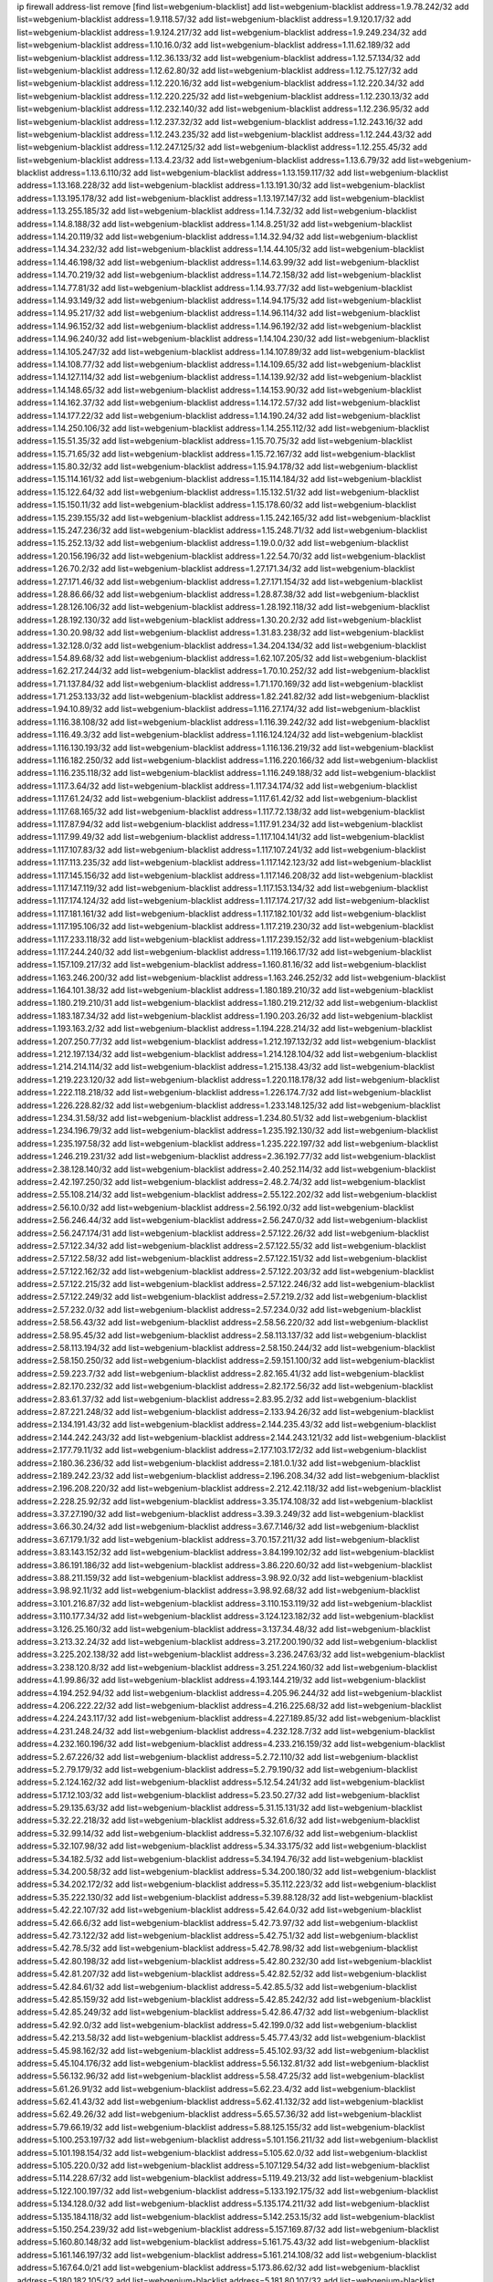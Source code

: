 ip firewall address-list
remove [find list=webgenium-blacklist]
add list=webgenium-blacklist address=1.9.78.242/32
add list=webgenium-blacklist address=1.9.118.57/32
add list=webgenium-blacklist address=1.9.120.17/32
add list=webgenium-blacklist address=1.9.124.217/32
add list=webgenium-blacklist address=1.9.249.234/32
add list=webgenium-blacklist address=1.10.16.0/32
add list=webgenium-blacklist address=1.11.62.189/32
add list=webgenium-blacklist address=1.12.36.133/32
add list=webgenium-blacklist address=1.12.57.134/32
add list=webgenium-blacklist address=1.12.62.80/32
add list=webgenium-blacklist address=1.12.75.127/32
add list=webgenium-blacklist address=1.12.220.16/32
add list=webgenium-blacklist address=1.12.220.34/32
add list=webgenium-blacklist address=1.12.220.225/32
add list=webgenium-blacklist address=1.12.230.13/32
add list=webgenium-blacklist address=1.12.232.140/32
add list=webgenium-blacklist address=1.12.236.95/32
add list=webgenium-blacklist address=1.12.237.32/32
add list=webgenium-blacklist address=1.12.243.16/32
add list=webgenium-blacklist address=1.12.243.235/32
add list=webgenium-blacklist address=1.12.244.43/32
add list=webgenium-blacklist address=1.12.247.125/32
add list=webgenium-blacklist address=1.12.255.45/32
add list=webgenium-blacklist address=1.13.4.23/32
add list=webgenium-blacklist address=1.13.6.79/32
add list=webgenium-blacklist address=1.13.6.110/32
add list=webgenium-blacklist address=1.13.159.117/32
add list=webgenium-blacklist address=1.13.168.228/32
add list=webgenium-blacklist address=1.13.191.30/32
add list=webgenium-blacklist address=1.13.195.178/32
add list=webgenium-blacklist address=1.13.197.147/32
add list=webgenium-blacklist address=1.13.255.185/32
add list=webgenium-blacklist address=1.14.7.32/32
add list=webgenium-blacklist address=1.14.8.188/32
add list=webgenium-blacklist address=1.14.8.251/32
add list=webgenium-blacklist address=1.14.20.119/32
add list=webgenium-blacklist address=1.14.32.94/32
add list=webgenium-blacklist address=1.14.34.232/32
add list=webgenium-blacklist address=1.14.44.105/32
add list=webgenium-blacklist address=1.14.46.198/32
add list=webgenium-blacklist address=1.14.63.99/32
add list=webgenium-blacklist address=1.14.70.219/32
add list=webgenium-blacklist address=1.14.72.158/32
add list=webgenium-blacklist address=1.14.77.81/32
add list=webgenium-blacklist address=1.14.93.77/32
add list=webgenium-blacklist address=1.14.93.149/32
add list=webgenium-blacklist address=1.14.94.175/32
add list=webgenium-blacklist address=1.14.95.217/32
add list=webgenium-blacklist address=1.14.96.114/32
add list=webgenium-blacklist address=1.14.96.152/32
add list=webgenium-blacklist address=1.14.96.192/32
add list=webgenium-blacklist address=1.14.96.240/32
add list=webgenium-blacklist address=1.14.104.230/32
add list=webgenium-blacklist address=1.14.105.247/32
add list=webgenium-blacklist address=1.14.107.89/32
add list=webgenium-blacklist address=1.14.108.77/32
add list=webgenium-blacklist address=1.14.109.65/32
add list=webgenium-blacklist address=1.14.127.114/32
add list=webgenium-blacklist address=1.14.139.92/32
add list=webgenium-blacklist address=1.14.148.65/32
add list=webgenium-blacklist address=1.14.153.90/32
add list=webgenium-blacklist address=1.14.162.37/32
add list=webgenium-blacklist address=1.14.172.57/32
add list=webgenium-blacklist address=1.14.177.22/32
add list=webgenium-blacklist address=1.14.190.24/32
add list=webgenium-blacklist address=1.14.250.106/32
add list=webgenium-blacklist address=1.14.255.112/32
add list=webgenium-blacklist address=1.15.51.35/32
add list=webgenium-blacklist address=1.15.70.75/32
add list=webgenium-blacklist address=1.15.71.65/32
add list=webgenium-blacklist address=1.15.72.167/32
add list=webgenium-blacklist address=1.15.80.32/32
add list=webgenium-blacklist address=1.15.94.178/32
add list=webgenium-blacklist address=1.15.114.161/32
add list=webgenium-blacklist address=1.15.114.184/32
add list=webgenium-blacklist address=1.15.122.64/32
add list=webgenium-blacklist address=1.15.132.51/32
add list=webgenium-blacklist address=1.15.150.11/32
add list=webgenium-blacklist address=1.15.178.60/32
add list=webgenium-blacklist address=1.15.239.155/32
add list=webgenium-blacklist address=1.15.242.165/32
add list=webgenium-blacklist address=1.15.247.236/32
add list=webgenium-blacklist address=1.15.248.71/32
add list=webgenium-blacklist address=1.15.252.13/32
add list=webgenium-blacklist address=1.19.0.0/32
add list=webgenium-blacklist address=1.20.156.196/32
add list=webgenium-blacklist address=1.22.54.70/32
add list=webgenium-blacklist address=1.26.70.2/32
add list=webgenium-blacklist address=1.27.171.34/32
add list=webgenium-blacklist address=1.27.171.46/32
add list=webgenium-blacklist address=1.27.171.154/32
add list=webgenium-blacklist address=1.28.86.66/32
add list=webgenium-blacklist address=1.28.87.38/32
add list=webgenium-blacklist address=1.28.126.106/32
add list=webgenium-blacklist address=1.28.192.118/32
add list=webgenium-blacklist address=1.28.192.130/32
add list=webgenium-blacklist address=1.30.20.2/32
add list=webgenium-blacklist address=1.30.20.98/32
add list=webgenium-blacklist address=1.31.83.238/32
add list=webgenium-blacklist address=1.32.128.0/32
add list=webgenium-blacklist address=1.34.204.134/32
add list=webgenium-blacklist address=1.54.89.68/32
add list=webgenium-blacklist address=1.62.107.205/32
add list=webgenium-blacklist address=1.62.217.244/32
add list=webgenium-blacklist address=1.70.10.252/32
add list=webgenium-blacklist address=1.71.137.84/32
add list=webgenium-blacklist address=1.71.170.169/32
add list=webgenium-blacklist address=1.71.253.133/32
add list=webgenium-blacklist address=1.82.241.82/32
add list=webgenium-blacklist address=1.94.10.89/32
add list=webgenium-blacklist address=1.116.27.174/32
add list=webgenium-blacklist address=1.116.38.108/32
add list=webgenium-blacklist address=1.116.39.242/32
add list=webgenium-blacklist address=1.116.49.3/32
add list=webgenium-blacklist address=1.116.124.124/32
add list=webgenium-blacklist address=1.116.130.193/32
add list=webgenium-blacklist address=1.116.136.219/32
add list=webgenium-blacklist address=1.116.182.250/32
add list=webgenium-blacklist address=1.116.220.166/32
add list=webgenium-blacklist address=1.116.235.118/32
add list=webgenium-blacklist address=1.116.249.188/32
add list=webgenium-blacklist address=1.117.3.64/32
add list=webgenium-blacklist address=1.117.34.174/32
add list=webgenium-blacklist address=1.117.61.24/32
add list=webgenium-blacklist address=1.117.61.42/32
add list=webgenium-blacklist address=1.117.68.165/32
add list=webgenium-blacklist address=1.117.72.138/32
add list=webgenium-blacklist address=1.117.87.94/32
add list=webgenium-blacklist address=1.117.91.234/32
add list=webgenium-blacklist address=1.117.99.49/32
add list=webgenium-blacklist address=1.117.104.141/32
add list=webgenium-blacklist address=1.117.107.83/32
add list=webgenium-blacklist address=1.117.107.241/32
add list=webgenium-blacklist address=1.117.113.235/32
add list=webgenium-blacklist address=1.117.142.123/32
add list=webgenium-blacklist address=1.117.145.156/32
add list=webgenium-blacklist address=1.117.146.208/32
add list=webgenium-blacklist address=1.117.147.119/32
add list=webgenium-blacklist address=1.117.153.134/32
add list=webgenium-blacklist address=1.117.174.124/32
add list=webgenium-blacklist address=1.117.174.217/32
add list=webgenium-blacklist address=1.117.181.161/32
add list=webgenium-blacklist address=1.117.182.101/32
add list=webgenium-blacklist address=1.117.195.106/32
add list=webgenium-blacklist address=1.117.219.230/32
add list=webgenium-blacklist address=1.117.233.118/32
add list=webgenium-blacklist address=1.117.239.152/32
add list=webgenium-blacklist address=1.117.244.240/32
add list=webgenium-blacklist address=1.119.166.17/32
add list=webgenium-blacklist address=1.157.109.217/32
add list=webgenium-blacklist address=1.160.81.16/32
add list=webgenium-blacklist address=1.163.246.200/32
add list=webgenium-blacklist address=1.163.246.252/32
add list=webgenium-blacklist address=1.164.101.38/32
add list=webgenium-blacklist address=1.180.189.210/32
add list=webgenium-blacklist address=1.180.219.210/31
add list=webgenium-blacklist address=1.180.219.212/32
add list=webgenium-blacklist address=1.183.187.34/32
add list=webgenium-blacklist address=1.190.203.26/32
add list=webgenium-blacklist address=1.193.163.2/32
add list=webgenium-blacklist address=1.194.228.214/32
add list=webgenium-blacklist address=1.207.250.77/32
add list=webgenium-blacklist address=1.212.197.132/32
add list=webgenium-blacklist address=1.212.197.134/32
add list=webgenium-blacklist address=1.214.128.104/32
add list=webgenium-blacklist address=1.214.214.114/32
add list=webgenium-blacklist address=1.215.138.43/32
add list=webgenium-blacklist address=1.219.223.120/32
add list=webgenium-blacklist address=1.220.118.178/32
add list=webgenium-blacklist address=1.222.118.218/32
add list=webgenium-blacklist address=1.226.174.7/32
add list=webgenium-blacklist address=1.226.228.82/32
add list=webgenium-blacklist address=1.233.148.125/32
add list=webgenium-blacklist address=1.234.31.58/32
add list=webgenium-blacklist address=1.234.80.51/32
add list=webgenium-blacklist address=1.234.196.79/32
add list=webgenium-blacklist address=1.235.192.130/32
add list=webgenium-blacklist address=1.235.197.58/32
add list=webgenium-blacklist address=1.235.222.197/32
add list=webgenium-blacklist address=1.246.219.231/32
add list=webgenium-blacklist address=2.36.192.77/32
add list=webgenium-blacklist address=2.38.128.140/32
add list=webgenium-blacklist address=2.40.252.114/32
add list=webgenium-blacklist address=2.42.197.250/32
add list=webgenium-blacklist address=2.48.2.74/32
add list=webgenium-blacklist address=2.55.108.214/32
add list=webgenium-blacklist address=2.55.122.202/32
add list=webgenium-blacklist address=2.56.10.0/32
add list=webgenium-blacklist address=2.56.192.0/32
add list=webgenium-blacklist address=2.56.246.44/32
add list=webgenium-blacklist address=2.56.247.0/32
add list=webgenium-blacklist address=2.56.247.174/31
add list=webgenium-blacklist address=2.57.122.26/32
add list=webgenium-blacklist address=2.57.122.34/32
add list=webgenium-blacklist address=2.57.122.55/32
add list=webgenium-blacklist address=2.57.122.58/32
add list=webgenium-blacklist address=2.57.122.151/32
add list=webgenium-blacklist address=2.57.122.162/32
add list=webgenium-blacklist address=2.57.122.203/32
add list=webgenium-blacklist address=2.57.122.215/32
add list=webgenium-blacklist address=2.57.122.246/32
add list=webgenium-blacklist address=2.57.122.249/32
add list=webgenium-blacklist address=2.57.219.2/32
add list=webgenium-blacklist address=2.57.232.0/32
add list=webgenium-blacklist address=2.57.234.0/32
add list=webgenium-blacklist address=2.58.56.43/32
add list=webgenium-blacklist address=2.58.56.220/32
add list=webgenium-blacklist address=2.58.95.45/32
add list=webgenium-blacklist address=2.58.113.137/32
add list=webgenium-blacklist address=2.58.113.194/32
add list=webgenium-blacklist address=2.58.150.244/32
add list=webgenium-blacklist address=2.58.150.250/32
add list=webgenium-blacklist address=2.59.151.100/32
add list=webgenium-blacklist address=2.59.223.7/32
add list=webgenium-blacklist address=2.82.165.41/32
add list=webgenium-blacklist address=2.82.170.232/32
add list=webgenium-blacklist address=2.82.172.56/32
add list=webgenium-blacklist address=2.83.61.37/32
add list=webgenium-blacklist address=2.83.95.2/32
add list=webgenium-blacklist address=2.87.221.248/32
add list=webgenium-blacklist address=2.133.94.26/32
add list=webgenium-blacklist address=2.134.191.43/32
add list=webgenium-blacklist address=2.144.235.43/32
add list=webgenium-blacklist address=2.144.242.243/32
add list=webgenium-blacklist address=2.144.243.121/32
add list=webgenium-blacklist address=2.177.79.11/32
add list=webgenium-blacklist address=2.177.103.172/32
add list=webgenium-blacklist address=2.180.36.236/32
add list=webgenium-blacklist address=2.181.0.1/32
add list=webgenium-blacklist address=2.189.242.23/32
add list=webgenium-blacklist address=2.196.208.34/32
add list=webgenium-blacklist address=2.196.208.220/32
add list=webgenium-blacklist address=2.212.42.118/32
add list=webgenium-blacklist address=2.228.25.92/32
add list=webgenium-blacklist address=3.35.174.108/32
add list=webgenium-blacklist address=3.37.27.190/32
add list=webgenium-blacklist address=3.39.3.249/32
add list=webgenium-blacklist address=3.66.30.24/32
add list=webgenium-blacklist address=3.67.7.146/32
add list=webgenium-blacklist address=3.67.179.1/32
add list=webgenium-blacklist address=3.70.157.211/32
add list=webgenium-blacklist address=3.83.143.152/32
add list=webgenium-blacklist address=3.84.199.102/32
add list=webgenium-blacklist address=3.86.191.186/32
add list=webgenium-blacklist address=3.86.220.60/32
add list=webgenium-blacklist address=3.88.211.159/32
add list=webgenium-blacklist address=3.98.92.0/32
add list=webgenium-blacklist address=3.98.92.11/32
add list=webgenium-blacklist address=3.98.92.68/32
add list=webgenium-blacklist address=3.101.216.87/32
add list=webgenium-blacklist address=3.110.153.119/32
add list=webgenium-blacklist address=3.110.177.34/32
add list=webgenium-blacklist address=3.124.123.182/32
add list=webgenium-blacklist address=3.126.25.160/32
add list=webgenium-blacklist address=3.137.34.48/32
add list=webgenium-blacklist address=3.213.32.24/32
add list=webgenium-blacklist address=3.217.200.190/32
add list=webgenium-blacklist address=3.225.202.138/32
add list=webgenium-blacklist address=3.236.247.63/32
add list=webgenium-blacklist address=3.238.120.8/32
add list=webgenium-blacklist address=3.251.224.160/32
add list=webgenium-blacklist address=4.1.99.86/32
add list=webgenium-blacklist address=4.193.144.219/32
add list=webgenium-blacklist address=4.194.252.94/32
add list=webgenium-blacklist address=4.205.96.244/32
add list=webgenium-blacklist address=4.206.222.22/32
add list=webgenium-blacklist address=4.216.225.68/32
add list=webgenium-blacklist address=4.224.243.117/32
add list=webgenium-blacklist address=4.227.189.85/32
add list=webgenium-blacklist address=4.231.248.24/32
add list=webgenium-blacklist address=4.232.128.7/32
add list=webgenium-blacklist address=4.232.160.196/32
add list=webgenium-blacklist address=4.233.216.159/32
add list=webgenium-blacklist address=5.2.67.226/32
add list=webgenium-blacklist address=5.2.72.110/32
add list=webgenium-blacklist address=5.2.79.179/32
add list=webgenium-blacklist address=5.2.79.190/32
add list=webgenium-blacklist address=5.2.124.162/32
add list=webgenium-blacklist address=5.12.54.241/32
add list=webgenium-blacklist address=5.17.12.103/32
add list=webgenium-blacklist address=5.23.50.27/32
add list=webgenium-blacklist address=5.29.135.63/32
add list=webgenium-blacklist address=5.31.15.131/32
add list=webgenium-blacklist address=5.32.22.218/32
add list=webgenium-blacklist address=5.32.61.6/32
add list=webgenium-blacklist address=5.32.99.14/32
add list=webgenium-blacklist address=5.32.107.6/32
add list=webgenium-blacklist address=5.32.107.98/32
add list=webgenium-blacklist address=5.34.33.175/32
add list=webgenium-blacklist address=5.34.182.5/32
add list=webgenium-blacklist address=5.34.194.76/32
add list=webgenium-blacklist address=5.34.200.58/32
add list=webgenium-blacklist address=5.34.200.180/32
add list=webgenium-blacklist address=5.34.202.172/32
add list=webgenium-blacklist address=5.35.112.223/32
add list=webgenium-blacklist address=5.35.222.130/32
add list=webgenium-blacklist address=5.39.88.128/32
add list=webgenium-blacklist address=5.42.22.107/32
add list=webgenium-blacklist address=5.42.64.0/32
add list=webgenium-blacklist address=5.42.66.6/32
add list=webgenium-blacklist address=5.42.73.97/32
add list=webgenium-blacklist address=5.42.73.122/32
add list=webgenium-blacklist address=5.42.75.1/32
add list=webgenium-blacklist address=5.42.78.5/32
add list=webgenium-blacklist address=5.42.78.98/32
add list=webgenium-blacklist address=5.42.80.198/32
add list=webgenium-blacklist address=5.42.80.232/30
add list=webgenium-blacklist address=5.42.81.207/32
add list=webgenium-blacklist address=5.42.82.52/32
add list=webgenium-blacklist address=5.42.84.61/32
add list=webgenium-blacklist address=5.42.85.5/32
add list=webgenium-blacklist address=5.42.85.159/32
add list=webgenium-blacklist address=5.42.85.242/32
add list=webgenium-blacklist address=5.42.85.249/32
add list=webgenium-blacklist address=5.42.86.47/32
add list=webgenium-blacklist address=5.42.92.0/32
add list=webgenium-blacklist address=5.42.199.0/32
add list=webgenium-blacklist address=5.42.213.58/32
add list=webgenium-blacklist address=5.45.77.43/32
add list=webgenium-blacklist address=5.45.98.162/32
add list=webgenium-blacklist address=5.45.102.93/32
add list=webgenium-blacklist address=5.45.104.176/32
add list=webgenium-blacklist address=5.56.132.81/32
add list=webgenium-blacklist address=5.56.132.96/32
add list=webgenium-blacklist address=5.58.47.25/32
add list=webgenium-blacklist address=5.61.26.91/32
add list=webgenium-blacklist address=5.62.23.4/32
add list=webgenium-blacklist address=5.62.41.43/32
add list=webgenium-blacklist address=5.62.41.132/32
add list=webgenium-blacklist address=5.62.49.26/32
add list=webgenium-blacklist address=5.65.57.36/32
add list=webgenium-blacklist address=5.79.66.19/32
add list=webgenium-blacklist address=5.88.125.155/32
add list=webgenium-blacklist address=5.100.253.197/32
add list=webgenium-blacklist address=5.101.156.211/32
add list=webgenium-blacklist address=5.101.198.154/32
add list=webgenium-blacklist address=5.105.62.0/32
add list=webgenium-blacklist address=5.105.220.0/32
add list=webgenium-blacklist address=5.107.129.54/32
add list=webgenium-blacklist address=5.114.228.67/32
add list=webgenium-blacklist address=5.119.49.213/32
add list=webgenium-blacklist address=5.122.100.197/32
add list=webgenium-blacklist address=5.133.192.175/32
add list=webgenium-blacklist address=5.134.128.0/32
add list=webgenium-blacklist address=5.135.174.211/32
add list=webgenium-blacklist address=5.135.184.118/32
add list=webgenium-blacklist address=5.142.253.15/32
add list=webgenium-blacklist address=5.150.254.239/32
add list=webgenium-blacklist address=5.157.169.87/32
add list=webgenium-blacklist address=5.160.80.148/32
add list=webgenium-blacklist address=5.161.75.43/32
add list=webgenium-blacklist address=5.161.146.197/32
add list=webgenium-blacklist address=5.161.214.108/32
add list=webgenium-blacklist address=5.167.64.0/21
add list=webgenium-blacklist address=5.173.86.62/32
add list=webgenium-blacklist address=5.180.182.105/32
add list=webgenium-blacklist address=5.181.80.107/32
add list=webgenium-blacklist address=5.181.80.113/32
add list=webgenium-blacklist address=5.182.25.156/32
add list=webgenium-blacklist address=5.182.83.231/32
add list=webgenium-blacklist address=5.182.86.212/32
add list=webgenium-blacklist address=5.182.210.0/32
add list=webgenium-blacklist address=5.182.211.0/32
add list=webgenium-blacklist address=5.183.60.0/32
add list=webgenium-blacklist address=5.185.125.17/32
add list=webgenium-blacklist address=5.187.100.244/32
add list=webgenium-blacklist address=5.188.10.0/32
add list=webgenium-blacklist address=5.188.11.0/32
add list=webgenium-blacklist address=5.188.62.21/32
add list=webgenium-blacklist address=5.188.62.26/32
add list=webgenium-blacklist address=5.188.62.76/32
add list=webgenium-blacklist address=5.188.62.174/32
add list=webgenium-blacklist address=5.188.87.39/32
add list=webgenium-blacklist address=5.188.210.20/32
add list=webgenium-blacklist address=5.188.210.38/32
add list=webgenium-blacklist address=5.188.210.84/32
add list=webgenium-blacklist address=5.188.210.91/32
add list=webgenium-blacklist address=5.188.236.0/32
add list=webgenium-blacklist address=5.189.148.197/32
add list=webgenium-blacklist address=5.189.155.216/32
add list=webgenium-blacklist address=5.189.157.240/32
add list=webgenium-blacklist address=5.189.173.151/32
add list=webgenium-blacklist address=5.191.246.236/32
add list=webgenium-blacklist address=5.195.34.11/32
add list=webgenium-blacklist address=5.195.226.17/32
add list=webgenium-blacklist address=5.196.8.113/32
add list=webgenium-blacklist address=5.196.66.70/32
add list=webgenium-blacklist address=5.196.95.34/32
add list=webgenium-blacklist address=5.196.111.112/32
add list=webgenium-blacklist address=5.200.70.148/32
add list=webgenium-blacklist address=5.202.85.179/32
add list=webgenium-blacklist address=5.202.101.3/32
add list=webgenium-blacklist address=5.228.77.64/32
add list=webgenium-blacklist address=5.228.249.154/32
add list=webgenium-blacklist address=5.230.74.32/32
add list=webgenium-blacklist address=5.235.235.125/32
add list=webgenium-blacklist address=5.250.154.162/32
add list=webgenium-blacklist address=5.251.178.138/32
add list=webgenium-blacklist address=5.252.21.121/32
add list=webgenium-blacklist address=5.252.118.227/32
add list=webgenium-blacklist address=5.252.176.126/32
add list=webgenium-blacklist address=5.254.66.53/32
add list=webgenium-blacklist address=5.255.97.221/32
add list=webgenium-blacklist address=5.255.98.23/32
add list=webgenium-blacklist address=5.255.98.151/32
add list=webgenium-blacklist address=5.255.98.198/32
add list=webgenium-blacklist address=5.255.99.5/32
add list=webgenium-blacklist address=5.255.99.124/32
add list=webgenium-blacklist address=5.255.99.147/32
add list=webgenium-blacklist address=5.255.100.26/32
add list=webgenium-blacklist address=5.255.100.126/32
add list=webgenium-blacklist address=5.255.100.219/32
add list=webgenium-blacklist address=5.255.101.10/32
add list=webgenium-blacklist address=5.255.101.131/32
add list=webgenium-blacklist address=5.255.103.190/32
add list=webgenium-blacklist address=5.255.103.235/32
add list=webgenium-blacklist address=5.255.104.202/32
add list=webgenium-blacklist address=5.255.111.64/32
add list=webgenium-blacklist address=5.255.115.42/32
add list=webgenium-blacklist address=5.255.115.58/32
add list=webgenium-blacklist address=5.255.115.77/32
add list=webgenium-blacklist address=5.255.118.104/32
add list=webgenium-blacklist address=5.255.118.244/32
add list=webgenium-blacklist address=5.255.124.150/32
add list=webgenium-blacklist address=5.255.125.131/32
add list=webgenium-blacklist address=5.255.125.196/32
add list=webgenium-blacklist address=5.255.127.222/32
add list=webgenium-blacklist address=8.129.17.104/32
add list=webgenium-blacklist address=8.131.70.17/32
add list=webgenium-blacklist address=8.131.89.92/32
add list=webgenium-blacklist address=8.134.122.60/32
add list=webgenium-blacklist address=8.140.254.66/32
add list=webgenium-blacklist address=8.142.3.201/32
add list=webgenium-blacklist address=8.142.165.189/32
add list=webgenium-blacklist address=8.142.188.192/32
add list=webgenium-blacklist address=8.208.21.94/32
add list=webgenium-blacklist address=8.208.94.45/32
add list=webgenium-blacklist address=8.209.68.10/32
add list=webgenium-blacklist address=8.209.69.246/32
add list=webgenium-blacklist address=8.209.74.184/32
add list=webgenium-blacklist address=8.210.64.91/32
add list=webgenium-blacklist address=8.210.67.251/32
add list=webgenium-blacklist address=8.210.135.185/32
add list=webgenium-blacklist address=8.210.173.39/32
add list=webgenium-blacklist address=8.210.174.140/32
add list=webgenium-blacklist address=8.210.202.156/32
add list=webgenium-blacklist address=8.213.34.10/32
add list=webgenium-blacklist address=8.217.31.159/32
add list=webgenium-blacklist address=8.217.116.42/32
add list=webgenium-blacklist address=8.217.142.51/32
add list=webgenium-blacklist address=8.217.225.146/32
add list=webgenium-blacklist address=8.217.236.189/32
add list=webgenium-blacklist address=8.217.237.31/32
add list=webgenium-blacklist address=8.218.43.63/32
add list=webgenium-blacklist address=8.218.83.45/32
add list=webgenium-blacklist address=8.218.83.159/32
add list=webgenium-blacklist address=8.218.89.123/32
add list=webgenium-blacklist address=8.218.92.25/32
add list=webgenium-blacklist address=8.218.115.242/32
add list=webgenium-blacklist address=8.218.123.84/32
add list=webgenium-blacklist address=8.218.175.194/32
add list=webgenium-blacklist address=8.218.212.177/32
add list=webgenium-blacklist address=8.218.220.53/32
add list=webgenium-blacklist address=8.218.230.38/32
add list=webgenium-blacklist address=8.218.232.251/32
add list=webgenium-blacklist address=8.219.5.116/32
add list=webgenium-blacklist address=8.219.40.63/32
add list=webgenium-blacklist address=8.219.51.183/32
add list=webgenium-blacklist address=8.219.52.24/32
add list=webgenium-blacklist address=8.219.52.90/32
add list=webgenium-blacklist address=8.219.52.199/32
add list=webgenium-blacklist address=8.219.94.104/32
add list=webgenium-blacklist address=8.219.139.222/32
add list=webgenium-blacklist address=8.219.147.94/32
add list=webgenium-blacklist address=8.219.182.182/32
add list=webgenium-blacklist address=8.219.231.39/32
add list=webgenium-blacklist address=8.219.231.194/32
add list=webgenium-blacklist address=8.219.235.251/32
add list=webgenium-blacklist address=8.219.245.253/32
add list=webgenium-blacklist address=8.220.24.135/32
add list=webgenium-blacklist address=8.222.69.78/32
add list=webgenium-blacklist address=8.222.138.131/32
add list=webgenium-blacklist address=8.222.152.152/32
add list=webgenium-blacklist address=8.222.153.110/32
add list=webgenium-blacklist address=8.222.158.122/32
add list=webgenium-blacklist address=8.222.165.74/32
add list=webgenium-blacklist address=8.222.171.182/32
add list=webgenium-blacklist address=8.222.176.53/32
add list=webgenium-blacklist address=8.222.184.247/32
add list=webgenium-blacklist address=8.222.191.84/32
add list=webgenium-blacklist address=8.222.220.160/32
add list=webgenium-blacklist address=8.222.237.5/32
add list=webgenium-blacklist address=12.13.250.117/32
add list=webgenium-blacklist address=12.36.54.51/32
add list=webgenium-blacklist address=12.156.67.18/32
add list=webgenium-blacklist address=12.232.158.130/32
add list=webgenium-blacklist address=12.249.3.186/32
add list=webgenium-blacklist address=13.36.175.80/32
add list=webgenium-blacklist address=13.39.130.131/32
add list=webgenium-blacklist address=13.40.18.98/32
add list=webgenium-blacklist address=13.40.42.206/32
add list=webgenium-blacklist address=13.40.45.234/32
add list=webgenium-blacklist address=13.41.250.219/32
add list=webgenium-blacklist address=13.52.235.15/32
add list=webgenium-blacklist address=13.66.244.171/32
add list=webgenium-blacklist address=13.69.168.55/32
add list=webgenium-blacklist address=13.70.39.68/32
add list=webgenium-blacklist address=13.74.46.65/32
add list=webgenium-blacklist address=13.74.61.152/32
add list=webgenium-blacklist address=13.74.217.118/32
add list=webgenium-blacklist address=13.76.162.49/32
add list=webgenium-blacklist address=13.77.146.18/32
add list=webgenium-blacklist address=13.79.17.158/32
add list=webgenium-blacklist address=13.80.7.122/32
add list=webgenium-blacklist address=13.81.208.231/32
add list=webgenium-blacklist address=13.82.145.67/32
add list=webgenium-blacklist address=13.90.16.70/32
add list=webgenium-blacklist address=13.112.184.93/32
add list=webgenium-blacklist address=13.125.108.33/32
add list=webgenium-blacklist address=13.127.240.219/32
add list=webgenium-blacklist address=13.230.126.157/32
add list=webgenium-blacklist address=13.233.48.158/32
add list=webgenium-blacklist address=13.233.248.152/32
add list=webgenium-blacklist address=13.245.82.217/32
add list=webgenium-blacklist address=14.5.175.163/32
add list=webgenium-blacklist address=14.18.47.158/32
add list=webgenium-blacklist address=14.18.80.54/32
add list=webgenium-blacklist address=14.18.86.73/32
add list=webgenium-blacklist address=14.18.86.127/32
add list=webgenium-blacklist address=14.18.90.195/32
add list=webgenium-blacklist address=14.18.91.82/32
add list=webgenium-blacklist address=14.18.92.211/32
add list=webgenium-blacklist address=14.18.94.97/32
add list=webgenium-blacklist address=14.18.97.241/32
add list=webgenium-blacklist address=14.18.101.30/32
add list=webgenium-blacklist address=14.18.107.19/32
add list=webgenium-blacklist address=14.18.110.73/32
add list=webgenium-blacklist address=14.18.113.233/32
add list=webgenium-blacklist address=14.18.119.55/32
add list=webgenium-blacklist address=14.18.120.74/32
add list=webgenium-blacklist address=14.18.187.164/32
add list=webgenium-blacklist address=14.21.30.182/32
add list=webgenium-blacklist address=14.22.11.182/32
add list=webgenium-blacklist address=14.23.44.10/32
add list=webgenium-blacklist address=14.29.64.91/32
add list=webgenium-blacklist address=14.29.122.227/32
add list=webgenium-blacklist address=14.29.175.202/32
add list=webgenium-blacklist address=14.29.180.161/32
add list=webgenium-blacklist address=14.29.192.146/32
add list=webgenium-blacklist address=14.29.198.130/32
add list=webgenium-blacklist address=14.29.214.89/32
add list=webgenium-blacklist address=14.29.238.151/32
add list=webgenium-blacklist address=14.29.240.154/32
add list=webgenium-blacklist address=14.29.241.104/32
add list=webgenium-blacklist address=14.32.76.144/32
add list=webgenium-blacklist address=14.33.68.177/32
add list=webgenium-blacklist address=14.33.138.19/32
add list=webgenium-blacklist address=14.33.199.160/32
add list=webgenium-blacklist address=14.34.42.234/32
add list=webgenium-blacklist address=14.35.61.53/32
add list=webgenium-blacklist address=14.35.68.245/32
add list=webgenium-blacklist address=14.36.97.102/32
add list=webgenium-blacklist address=14.37.12.17/32
add list=webgenium-blacklist address=14.37.100.3/32
add list=webgenium-blacklist address=14.39.43.235/32
add list=webgenium-blacklist address=14.43.128.6/32
add list=webgenium-blacklist address=14.43.160.84/32
add list=webgenium-blacklist address=14.43.231.49/32
add list=webgenium-blacklist address=14.45.0.152/32
add list=webgenium-blacklist address=14.45.21.50/32
add list=webgenium-blacklist address=14.45.73.123/32
add list=webgenium-blacklist address=14.45.101.32/32
add list=webgenium-blacklist address=14.45.205.215/32
add list=webgenium-blacklist address=14.46.116.243/32
add list=webgenium-blacklist address=14.46.122.189/32
add list=webgenium-blacklist address=14.46.173.251/32
add list=webgenium-blacklist address=14.47.204.86/32
add list=webgenium-blacklist address=14.48.52.161/32
add list=webgenium-blacklist address=14.48.88.170/32
add list=webgenium-blacklist address=14.48.124.183/32
add list=webgenium-blacklist address=14.50.37.8/32
add list=webgenium-blacklist address=14.50.77.171/32
add list=webgenium-blacklist address=14.51.236.218/32
add list=webgenium-blacklist address=14.53.44.5/32
add list=webgenium-blacklist address=14.53.134.163/32
add list=webgenium-blacklist address=14.53.135.31/32
add list=webgenium-blacklist address=14.54.22.11/32
add list=webgenium-blacklist address=14.55.47.55/32
add list=webgenium-blacklist address=14.63.34.160/32
add list=webgenium-blacklist address=14.63.62.165/32
add list=webgenium-blacklist address=14.63.160.25/32
add list=webgenium-blacklist address=14.63.160.31/32
add list=webgenium-blacklist address=14.63.162.98/32
add list=webgenium-blacklist address=14.63.196.175/32
add list=webgenium-blacklist address=14.63.214.22/32
add list=webgenium-blacklist address=14.63.216.89/32
add list=webgenium-blacklist address=14.63.217.28/32
add list=webgenium-blacklist address=14.63.221.137/32
add list=webgenium-blacklist address=14.63.224.17/32
add list=webgenium-blacklist address=14.98.215.146/32
add list=webgenium-blacklist address=14.99.157.242/32
add list=webgenium-blacklist address=14.102.74.99/32
add list=webgenium-blacklist address=14.103.24.81/32
add list=webgenium-blacklist address=14.103.25.126/32
add list=webgenium-blacklist address=14.103.25.139/32
add list=webgenium-blacklist address=14.103.25.153/32
add list=webgenium-blacklist address=14.103.28.68/32
add list=webgenium-blacklist address=14.103.28.141/32
add list=webgenium-blacklist address=14.103.28.236/32
add list=webgenium-blacklist address=14.103.29.13/32
add list=webgenium-blacklist address=14.103.29.59/32
add list=webgenium-blacklist address=14.103.29.137/32
add list=webgenium-blacklist address=14.103.29.184/32
add list=webgenium-blacklist address=14.103.30.207/32
add list=webgenium-blacklist address=14.103.30.212/32
add list=webgenium-blacklist address=14.103.45.106/32
add list=webgenium-blacklist address=14.103.47.106/32
add list=webgenium-blacklist address=14.103.47.112/32
add list=webgenium-blacklist address=14.108.213.56/32
add list=webgenium-blacklist address=14.116.146.20/32
add list=webgenium-blacklist address=14.116.159.192/32
add list=webgenium-blacklist address=14.116.187.37/32
add list=webgenium-blacklist address=14.116.189.74/32
add list=webgenium-blacklist address=14.116.190.92/32
add list=webgenium-blacklist address=14.116.196.31/32
add list=webgenium-blacklist address=14.116.206.79/32
add list=webgenium-blacklist address=14.116.207.75/32
add list=webgenium-blacklist address=14.116.211.167/32
add list=webgenium-blacklist address=14.116.212.231/32
add list=webgenium-blacklist address=14.116.213.102/32
add list=webgenium-blacklist address=14.116.239.32/32
add list=webgenium-blacklist address=14.116.251.29/32
add list=webgenium-blacklist address=14.136.232.136/32
add list=webgenium-blacklist address=14.143.255.43/32
add list=webgenium-blacklist address=14.155.62.235/32
add list=webgenium-blacklist address=14.155.200.38/32
add list=webgenium-blacklist address=14.161.23.229/32
add list=webgenium-blacklist address=14.161.27.163/32
add list=webgenium-blacklist address=14.161.47.200/32
add list=webgenium-blacklist address=14.161.50.162/32
add list=webgenium-blacklist address=14.168.52.247/32
add list=webgenium-blacklist address=14.170.154.13/32
add list=webgenium-blacklist address=14.171.57.88/32
add list=webgenium-blacklist address=14.177.232.0/32
add list=webgenium-blacklist address=14.177.235.97/32
add list=webgenium-blacklist address=14.177.239.168/32
add list=webgenium-blacklist address=14.178.64.159/32
add list=webgenium-blacklist address=14.191.139.140/32
add list=webgenium-blacklist address=14.191.161.194/32
add list=webgenium-blacklist address=14.194.142.227/32
add list=webgenium-blacklist address=14.200.102.6/32
add list=webgenium-blacklist address=14.215.51.70/32
add list=webgenium-blacklist address=14.215.234.246/32
add list=webgenium-blacklist address=14.225.5.148/32
add list=webgenium-blacklist address=14.225.74.30/32
add list=webgenium-blacklist address=14.225.192.36/32
add list=webgenium-blacklist address=14.225.192.53/32
add list=webgenium-blacklist address=14.225.203.26/32
add list=webgenium-blacklist address=14.225.203.170/32
add list=webgenium-blacklist address=14.225.205.4/32
add list=webgenium-blacklist address=14.225.209.117/32
add list=webgenium-blacklist address=14.225.211.34/32
add list=webgenium-blacklist address=14.225.245.34/32
add list=webgenium-blacklist address=14.225.255.31/32
add list=webgenium-blacklist address=14.225.255.139/32
add list=webgenium-blacklist address=14.225.255.176/32
add list=webgenium-blacklist address=14.231.8.53/32
add list=webgenium-blacklist address=14.232.208.172/32
add list=webgenium-blacklist address=14.238.7.210/32
add list=webgenium-blacklist address=14.241.111.199/32
add list=webgenium-blacklist address=14.241.229.3/32
add list=webgenium-blacklist address=15.165.2.248/32
add list=webgenium-blacklist address=15.204.12.150/31
add list=webgenium-blacklist address=15.204.21.136/32
add list=webgenium-blacklist address=15.204.22.133/32
add list=webgenium-blacklist address=15.204.22.164/32
add list=webgenium-blacklist address=15.204.22.185/32
add list=webgenium-blacklist address=15.204.37.162/32
add list=webgenium-blacklist address=15.204.56.72/32
add list=webgenium-blacklist address=15.204.86.15/32
add list=webgenium-blacklist address=15.204.86.37/32
add list=webgenium-blacklist address=15.204.86.39/32
add list=webgenium-blacklist address=15.204.86.46/32
add list=webgenium-blacklist address=15.204.86.51/32
add list=webgenium-blacklist address=15.204.86.75/32
add list=webgenium-blacklist address=15.204.86.134/32
add list=webgenium-blacklist address=15.204.86.166/32
add list=webgenium-blacklist address=15.204.86.184/32
add list=webgenium-blacklist address=15.204.86.193/32
add list=webgenium-blacklist address=15.204.86.194/32
add list=webgenium-blacklist address=15.204.86.199/32
add list=webgenium-blacklist address=15.204.86.208/32
add list=webgenium-blacklist address=15.204.86.244/32
add list=webgenium-blacklist address=15.204.132.100/32
add list=webgenium-blacklist address=15.204.208.87/32
add list=webgenium-blacklist address=15.204.218.250/32
add list=webgenium-blacklist address=15.204.227.62/32
add list=webgenium-blacklist address=15.204.227.121/32
add list=webgenium-blacklist address=15.204.232.125/32
add list=webgenium-blacklist address=15.204.235.215/32
add list=webgenium-blacklist address=15.204.235.241/32
add list=webgenium-blacklist address=15.204.244.176/32
add list=webgenium-blacklist address=15.204.244.209/32
add list=webgenium-blacklist address=15.204.244.254/32
add list=webgenium-blacklist address=15.204.245.185/32
add list=webgenium-blacklist address=15.204.248.106/32
add list=webgenium-blacklist address=15.204.248.117/32
add list=webgenium-blacklist address=15.204.248.172/32
add list=webgenium-blacklist address=15.204.249.64/32
add list=webgenium-blacklist address=15.204.249.82/32
add list=webgenium-blacklist address=15.204.249.89/32
add list=webgenium-blacklist address=15.235.43.49/32
add list=webgenium-blacklist address=15.235.65.50/32
add list=webgenium-blacklist address=15.235.140.144/32
add list=webgenium-blacklist address=15.235.162.5/32
add list=webgenium-blacklist address=15.235.164.187/32
add list=webgenium-blacklist address=15.235.165.115/32
add list=webgenium-blacklist address=15.235.187.53/32
add list=webgenium-blacklist address=15.235.196.18/32
add list=webgenium-blacklist address=15.236.137.228/32
add list=webgenium-blacklist address=15.236.165.82/32
add list=webgenium-blacklist address=15.236.166.30/32
add list=webgenium-blacklist address=16.163.129.234/32
add list=webgenium-blacklist address=18.130.37.183/32
add list=webgenium-blacklist address=18.133.75.121/32
add list=webgenium-blacklist address=18.139.6.69/32
add list=webgenium-blacklist address=18.139.221.184/32
add list=webgenium-blacklist address=18.140.62.47/32
add list=webgenium-blacklist address=18.140.184.0/32
add list=webgenium-blacklist address=18.144.82.70/32
add list=webgenium-blacklist address=18.153.33.123/32
add list=webgenium-blacklist address=18.156.147.178/32
add list=webgenium-blacklist address=18.157.105.182/32
add list=webgenium-blacklist address=18.157.131.187/32
add list=webgenium-blacklist address=18.196.176.200/32
add list=webgenium-blacklist address=18.202.2.86/32
add list=webgenium-blacklist address=18.204.230.169/32
add list=webgenium-blacklist address=18.205.98.130/32
add list=webgenium-blacklist address=18.217.135.151/32
add list=webgenium-blacklist address=18.219.243.196/32
add list=webgenium-blacklist address=18.221.196.30/32
add list=webgenium-blacklist address=18.229.146.188/32
add list=webgenium-blacklist address=18.236.135.182/32
add list=webgenium-blacklist address=20.0.128.230/32
add list=webgenium-blacklist address=20.5.248.228/32
add list=webgenium-blacklist address=20.13.127.238/32
add list=webgenium-blacklist address=20.14.87.62/32
add list=webgenium-blacklist address=20.14.88.80/32
add list=webgenium-blacklist address=20.19.179.251/32
add list=webgenium-blacklist address=20.26.0.239/32
add list=webgenium-blacklist address=20.36.137.184/32
add list=webgenium-blacklist address=20.38.38.171/32
add list=webgenium-blacklist address=20.38.40.161/32
add list=webgenium-blacklist address=20.40.73.192/32
add list=webgenium-blacklist address=20.51.109.203/32
add list=webgenium-blacklist address=20.55.23.132/32
add list=webgenium-blacklist address=20.56.89.164/32
add list=webgenium-blacklist address=20.57.137.225/32
add list=webgenium-blacklist address=20.63.105.249/32
add list=webgenium-blacklist address=20.64.224.43/32
add list=webgenium-blacklist address=20.65.216.210/32
add list=webgenium-blacklist address=20.68.169.13/32
add list=webgenium-blacklist address=20.70.40.21/32
add list=webgenium-blacklist address=20.70.210.197/32
add list=webgenium-blacklist address=20.71.215.181/32
add list=webgenium-blacklist address=20.78.82.123/32
add list=webgenium-blacklist address=20.78.122.168/32
add list=webgenium-blacklist address=20.81.233.9/32
add list=webgenium-blacklist address=20.83.29.75/32
add list=webgenium-blacklist address=20.83.144.38/32
add list=webgenium-blacklist address=20.84.95.183/32
add list=webgenium-blacklist address=20.86.27.86/32
add list=webgenium-blacklist address=20.87.21.241/32
add list=webgenium-blacklist address=20.92.225.83/32
add list=webgenium-blacklist address=20.97.147.58/32
add list=webgenium-blacklist address=20.104.143.81/32
add list=webgenium-blacklist address=20.106.212.0/32
add list=webgenium-blacklist address=20.107.71.89/32
add list=webgenium-blacklist address=20.111.49.45/32
add list=webgenium-blacklist address=20.112.206.19/32
add list=webgenium-blacklist address=20.113.181.175/32
add list=webgenium-blacklist address=20.115.13.19/32
add list=webgenium-blacklist address=20.115.45.153/32
add list=webgenium-blacklist address=20.115.54.157/32
add list=webgenium-blacklist address=20.123.24.81/32
add list=webgenium-blacklist address=20.127.14.69/32
add list=webgenium-blacklist address=20.127.155.233/32
add list=webgenium-blacklist address=20.127.184.120/32
add list=webgenium-blacklist address=20.127.224.153/32
add list=webgenium-blacklist address=20.141.43.88/32
add list=webgenium-blacklist address=20.141.64.165/32
add list=webgenium-blacklist address=20.141.91.7/32
add list=webgenium-blacklist address=20.141.110.74/32
add list=webgenium-blacklist address=20.141.174.209/32
add list=webgenium-blacklist address=20.150.195.0/32
add list=webgenium-blacklist address=20.150.199.233/32
add list=webgenium-blacklist address=20.150.216.158/32
add list=webgenium-blacklist address=20.160.125.159/32
add list=webgenium-blacklist address=20.162.208.245/32
add list=webgenium-blacklist address=20.163.69.3/32
add list=webgenium-blacklist address=20.168.112.100/32
add list=webgenium-blacklist address=20.169.108.122/32
add list=webgenium-blacklist address=20.192.15.58/32
add list=webgenium-blacklist address=20.193.148.6/31
add list=webgenium-blacklist address=20.194.60.135/32
add list=webgenium-blacklist address=20.195.231.170/32
add list=webgenium-blacklist address=20.197.10.54/32
add list=webgenium-blacklist address=20.199.11.65/32
add list=webgenium-blacklist address=20.199.15.161/32
add list=webgenium-blacklist address=20.204.98.63/32
add list=webgenium-blacklist address=20.204.149.244/32
add list=webgenium-blacklist address=20.204.165.90/32
add list=webgenium-blacklist address=20.205.110.167/32
add list=webgenium-blacklist address=20.206.75.252/32
add list=webgenium-blacklist address=20.211.87.239/32
add list=webgenium-blacklist address=20.212.9.216/32
add list=webgenium-blacklist address=20.215.33.6/32
add list=webgenium-blacklist address=20.215.224.183/32
add list=webgenium-blacklist address=20.215.233.54/32
add list=webgenium-blacklist address=20.218.120.129/32
add list=webgenium-blacklist address=20.219.51.215/32
add list=webgenium-blacklist address=20.219.109.241/32
add list=webgenium-blacklist address=20.222.99.139/32
add list=webgenium-blacklist address=20.224.170.151/32
add list=webgenium-blacklist address=20.225.126.147/32
add list=webgenium-blacklist address=20.226.80.154/32
add list=webgenium-blacklist address=20.228.84.230/32
add list=webgenium-blacklist address=20.231.43.204/32
add list=webgenium-blacklist address=20.232.18.198/32
add list=webgenium-blacklist address=20.235.118.247/32
add list=webgenium-blacklist address=20.241.100.124/32
add list=webgenium-blacklist address=20.241.228.180/32
add list=webgenium-blacklist address=20.244.134.31/32
add list=webgenium-blacklist address=20.244.178.58/32
add list=webgenium-blacklist address=20.246.7.120/32
add list=webgenium-blacklist address=20.251.160.45/32
add list=webgenium-blacklist address=20.251.168.43/32
add list=webgenium-blacklist address=23.19.244.109/32
add list=webgenium-blacklist address=23.22.35.162/32
add list=webgenium-blacklist address=23.81.41.138/32
add list=webgenium-blacklist address=23.90.176.142/32
add list=webgenium-blacklist address=23.90.192.56/32
add list=webgenium-blacklist address=23.90.196.78/32
add list=webgenium-blacklist address=23.94.36.142/32
add list=webgenium-blacklist address=23.94.82.10/31
add list=webgenium-blacklist address=23.94.143.139/32
add list=webgenium-blacklist address=23.94.144.21/32
add list=webgenium-blacklist address=23.94.194.177/32
add list=webgenium-blacklist address=23.94.200.220/32
add list=webgenium-blacklist address=23.94.201.130/32
add list=webgenium-blacklist address=23.94.211.25/32
add list=webgenium-blacklist address=23.95.43.123/32
add list=webgenium-blacklist address=23.95.120.214/32
add list=webgenium-blacklist address=23.95.166.252/32
add list=webgenium-blacklist address=23.95.186.168/32
add list=webgenium-blacklist address=23.95.189.186/32
add list=webgenium-blacklist address=23.95.191.211/32
add list=webgenium-blacklist address=23.96.17.95/32
add list=webgenium-blacklist address=23.97.205.210/32
add list=webgenium-blacklist address=23.99.229.218/32
add list=webgenium-blacklist address=23.105.192.215/32
add list=webgenium-blacklist address=23.105.218.220/32
add list=webgenium-blacklist address=23.105.221.145/32
add list=webgenium-blacklist address=23.124.121.5/32
add list=webgenium-blacklist address=23.125.14.171/32
add list=webgenium-blacklist address=23.126.62.36/32
add list=webgenium-blacklist address=23.129.64.130/31
add list=webgenium-blacklist address=23.129.64.132/30
add list=webgenium-blacklist address=23.129.64.136/29
add list=webgenium-blacklist address=23.129.64.144/30
add list=webgenium-blacklist address=23.129.64.148/31
add list=webgenium-blacklist address=23.129.64.210/31
add list=webgenium-blacklist address=23.129.64.212/30
add list=webgenium-blacklist address=23.129.64.216/29
add list=webgenium-blacklist address=23.129.64.224/30
add list=webgenium-blacklist address=23.129.64.228/31
add list=webgenium-blacklist address=23.129.252.0/32
add list=webgenium-blacklist address=23.137.248.100/32
add list=webgenium-blacklist address=23.137.248.139/32
add list=webgenium-blacklist address=23.137.249.8/32
add list=webgenium-blacklist address=23.137.249.143/32
add list=webgenium-blacklist address=23.137.249.150/32
add list=webgenium-blacklist address=23.137.249.185/32
add list=webgenium-blacklist address=23.137.249.227/32
add list=webgenium-blacklist address=23.137.249.240/32
add list=webgenium-blacklist address=23.137.250.34/32
add list=webgenium-blacklist address=23.137.251.61/32
add list=webgenium-blacklist address=23.152.24.77/32
add list=webgenium-blacklist address=23.153.248.33/32
add list=webgenium-blacklist address=23.154.177.2/31
add list=webgenium-blacklist address=23.154.177.4/30
add list=webgenium-blacklist address=23.154.177.8/29
add list=webgenium-blacklist address=23.154.177.16/29
add list=webgenium-blacklist address=23.154.177.24/31
add list=webgenium-blacklist address=23.157.88.101/32
add list=webgenium-blacklist address=23.164.240.58/32
add list=webgenium-blacklist address=23.175.48.98/32
add list=webgenium-blacklist address=23.175.48.118/32
add list=webgenium-blacklist address=23.184.48.101/32
add list=webgenium-blacklist address=23.184.48.127/32
add list=webgenium-blacklist address=23.184.48.128/32
add list=webgenium-blacklist address=23.184.48.161/32
add list=webgenium-blacklist address=23.224.132.124/32
add list=webgenium-blacklist address=23.224.171.166/32
add list=webgenium-blacklist address=23.225.191.123/32
add list=webgenium-blacklist address=23.227.168.130/32
add list=webgenium-blacklist address=23.236.55.157/32
add list=webgenium-blacklist address=23.247.14.216/32
add list=webgenium-blacklist address=23.254.201.122/32
add list=webgenium-blacklist address=24.1.124.227/32
add list=webgenium-blacklist address=24.2.160.201/32
add list=webgenium-blacklist address=24.16.44.242/32
add list=webgenium-blacklist address=24.25.247.68/32
add list=webgenium-blacklist address=24.29.85.11/32
add list=webgenium-blacklist address=24.50.14.4/32
add list=webgenium-blacklist address=24.53.139.58/32
add list=webgenium-blacklist address=24.53.170.56/32
add list=webgenium-blacklist address=24.59.159.141/32
add list=webgenium-blacklist address=24.69.190.84/32
add list=webgenium-blacklist address=24.73.82.138/32
add list=webgenium-blacklist address=24.84.212.161/32
add list=webgenium-blacklist address=24.92.177.65/32
add list=webgenium-blacklist address=24.97.253.246/32
add list=webgenium-blacklist address=24.117.88.96/32
add list=webgenium-blacklist address=24.120.10.18/32
add list=webgenium-blacklist address=24.128.118.105/32
add list=webgenium-blacklist address=24.128.184.151/32
add list=webgenium-blacklist address=24.137.16.0/32
add list=webgenium-blacklist address=24.144.83.90/32
add list=webgenium-blacklist address=24.144.85.46/32
add list=webgenium-blacklist address=24.144.85.171/32
add list=webgenium-blacklist address=24.144.85.213/32
add list=webgenium-blacklist address=24.144.87.109/32
add list=webgenium-blacklist address=24.144.87.128/32
add list=webgenium-blacklist address=24.144.87.148/32
add list=webgenium-blacklist address=24.144.87.228/32
add list=webgenium-blacklist address=24.144.89.245/32
add list=webgenium-blacklist address=24.144.91.18/32
add list=webgenium-blacklist address=24.144.91.52/32
add list=webgenium-blacklist address=24.144.91.62/32
add list=webgenium-blacklist address=24.144.91.240/32
add list=webgenium-blacklist address=24.144.92.5/32
add list=webgenium-blacklist address=24.144.93.108/32
add list=webgenium-blacklist address=24.144.95.29/32
add list=webgenium-blacklist address=24.144.95.53/32
add list=webgenium-blacklist address=24.144.95.161/32
add list=webgenium-blacklist address=24.144.95.179/32
add list=webgenium-blacklist address=24.144.95.195/32
add list=webgenium-blacklist address=24.144.95.249/32
add list=webgenium-blacklist address=24.144.96.169/32
add list=webgenium-blacklist address=24.144.100.228/32
add list=webgenium-blacklist address=24.146.151.175/32
add list=webgenium-blacklist address=24.170.208.0/32
add list=webgenium-blacklist address=24.184.78.39/32
add list=webgenium-blacklist address=24.185.158.127/32
add list=webgenium-blacklist address=24.199.99.215/32
add list=webgenium-blacklist address=24.199.105.154/32
add list=webgenium-blacklist address=24.199.108.33/32
add list=webgenium-blacklist address=24.199.110.179/32
add list=webgenium-blacklist address=24.199.111.165/32
add list=webgenium-blacklist address=24.199.114.246/32
add list=webgenium-blacklist address=24.199.115.168/32
add list=webgenium-blacklist address=24.199.117.196/32
add list=webgenium-blacklist address=24.199.118.17/32
add list=webgenium-blacklist address=24.199.119.201/32
add list=webgenium-blacklist address=24.199.124.131/32
add list=webgenium-blacklist address=24.199.125.94/32
add list=webgenium-blacklist address=24.199.126.20/32
add list=webgenium-blacklist address=24.226.188.134/32
add list=webgenium-blacklist address=24.228.213.148/32
add list=webgenium-blacklist address=24.233.0.0/32
add list=webgenium-blacklist address=24.236.0.0/32
add list=webgenium-blacklist address=24.252.254.210/32
add list=webgenium-blacklist address=27.0.173.175/32
add list=webgenium-blacklist address=27.26.97.69/32
add list=webgenium-blacklist address=27.34.60.76/32
add list=webgenium-blacklist address=27.38.244.245/32
add list=webgenium-blacklist address=27.44.9.123/32
add list=webgenium-blacklist address=27.50.63.0/32
add list=webgenium-blacklist address=27.67.132.175/32
add list=webgenium-blacklist address=27.68.77.194/32
add list=webgenium-blacklist address=27.68.130.11/32
add list=webgenium-blacklist address=27.71.16.216/32
add list=webgenium-blacklist address=27.71.16.221/32
add list=webgenium-blacklist address=27.71.26.60/32
add list=webgenium-blacklist address=27.71.26.177/32
add list=webgenium-blacklist address=27.71.27.165/32
add list=webgenium-blacklist address=27.72.41.165/32
add list=webgenium-blacklist address=27.72.45.157/32
add list=webgenium-blacklist address=27.72.46.22/32
add list=webgenium-blacklist address=27.72.46.25/32
add list=webgenium-blacklist address=27.72.47.150/32
add list=webgenium-blacklist address=27.72.62.222/32
add list=webgenium-blacklist address=27.72.87.230/32
add list=webgenium-blacklist address=27.72.107.3/32
add list=webgenium-blacklist address=27.72.110.188/32
add list=webgenium-blacklist address=27.72.155.100/32
add list=webgenium-blacklist address=27.72.155.116/32
add list=webgenium-blacklist address=27.73.79.173/32
add list=webgenium-blacklist address=27.75.156.121/32
add list=webgenium-blacklist address=27.77.130.191/32
add list=webgenium-blacklist address=27.78.82.174/32
add list=webgenium-blacklist address=27.98.249.9/32
add list=webgenium-blacklist address=27.107.161.10/32
add list=webgenium-blacklist address=27.110.249.227/32
add list=webgenium-blacklist address=27.111.82.74/32
add list=webgenium-blacklist address=27.112.32.0/32
add list=webgenium-blacklist address=27.112.78.55/32
add list=webgenium-blacklist address=27.116.63.198/32
add list=webgenium-blacklist address=27.118.22.191/32
add list=webgenium-blacklist address=27.119.6.252/32
add list=webgenium-blacklist address=27.123.208.0/32
add list=webgenium-blacklist address=27.124.17.0/32
add list=webgenium-blacklist address=27.124.41.0/32
add list=webgenium-blacklist address=27.126.160.0/32
add list=webgenium-blacklist address=27.128.160.131/32
add list=webgenium-blacklist address=27.128.169.104/32
add list=webgenium-blacklist address=27.128.243.225/32
add list=webgenium-blacklist address=27.129.145.217/32
add list=webgenium-blacklist address=27.130.117.193/32
add list=webgenium-blacklist address=27.131.36.170/32
add list=webgenium-blacklist address=27.131.61.211/32
add list=webgenium-blacklist address=27.146.0.0/32
add list=webgenium-blacklist address=27.148.201.100/32
add list=webgenium-blacklist address=27.150.28.19/32
add list=webgenium-blacklist address=27.154.63.190/32
add list=webgenium-blacklist address=27.155.77.232/32
add list=webgenium-blacklist address=27.155.79.158/32
add list=webgenium-blacklist address=27.158.255.232/32
add list=webgenium-blacklist address=27.159.123.105/32
add list=webgenium-blacklist address=27.184.139.21/32
add list=webgenium-blacklist address=27.185.52.202/32
add list=webgenium-blacklist address=27.254.47.59/32
add list=webgenium-blacklist address=27.254.137.144/32
add list=webgenium-blacklist address=27.254.149.199/32
add list=webgenium-blacklist address=27.254.192.185/32
add list=webgenium-blacklist address=27.254.235.1/32
add list=webgenium-blacklist address=27.254.235.2/31
add list=webgenium-blacklist address=27.254.235.4/32
add list=webgenium-blacklist address=27.254.235.12/31
add list=webgenium-blacklist address=27.255.75.198/32
add list=webgenium-blacklist address=31.7.58.42/32
add list=webgenium-blacklist address=31.7.70.8/32
add list=webgenium-blacklist address=31.7.78.107/32
add list=webgenium-blacklist address=31.13.39.220/32
add list=webgenium-blacklist address=31.13.195.183/32
add list=webgenium-blacklist address=31.14.75.10/32
add list=webgenium-blacklist address=31.14.75.26/32
add list=webgenium-blacklist address=31.14.115.193/32
add list=webgenium-blacklist address=31.24.44.159/32
add list=webgenium-blacklist address=31.24.81.0/32
add list=webgenium-blacklist address=31.24.128.55/32
add list=webgenium-blacklist address=31.24.159.204/32
add list=webgenium-blacklist address=31.24.200.23/32
add list=webgenium-blacklist address=31.32.208.250/32
add list=webgenium-blacklist address=31.41.81.65/32
add list=webgenium-blacklist address=31.41.244.0/32
add list=webgenium-blacklist address=31.41.244.61/32
add list=webgenium-blacklist address=31.41.244.62/32
add list=webgenium-blacklist address=31.42.173.30/32
add list=webgenium-blacklist address=31.43.208.135/32
add list=webgenium-blacklist address=31.46.16.122/32
add list=webgenium-blacklist address=31.52.54.16/32
add list=webgenium-blacklist address=31.54.133.5/32
add list=webgenium-blacklist address=31.54.152.201/32
add list=webgenium-blacklist address=31.120.176.41/32
add list=webgenium-blacklist address=31.129.43.200/32
add list=webgenium-blacklist address=31.130.181.68/32
add list=webgenium-blacklist address=31.130.203.168/32
add list=webgenium-blacklist address=31.132.89.46/32
add list=webgenium-blacklist address=31.156.42.228/32
add list=webgenium-blacklist address=31.156.239.225/32
add list=webgenium-blacklist address=31.165.12.136/32
add list=webgenium-blacklist address=31.166.195.209/32
add list=webgenium-blacklist address=31.170.22.127/32
add list=webgenium-blacklist address=31.173.15.220/32
add list=webgenium-blacklist address=31.179.234.178/32
add list=webgenium-blacklist address=31.184.196.15/32
add list=webgenium-blacklist address=31.184.199.71/32
add list=webgenium-blacklist address=31.186.48.216/32
add list=webgenium-blacklist address=31.186.54.199/32
add list=webgenium-blacklist address=31.186.172.143/32
add list=webgenium-blacklist address=31.199.10.22/32
add list=webgenium-blacklist address=31.199.10.28/32
add list=webgenium-blacklist address=31.199.10.73/32
add list=webgenium-blacklist address=31.199.10.125/32
add list=webgenium-blacklist address=31.202.53.78/32
add list=webgenium-blacklist address=31.207.253.22/32
add list=webgenium-blacklist address=31.208.67.9/32
add list=webgenium-blacklist address=31.209.27.157/32
add list=webgenium-blacklist address=31.209.49.18/32
add list=webgenium-blacklist address=31.210.20.0/32
add list=webgenium-blacklist address=31.210.22.0/32
add list=webgenium-blacklist address=31.210.220.97/32
add list=webgenium-blacklist address=31.217.252.0/32
add list=webgenium-blacklist address=31.220.85.250/32
add list=webgenium-blacklist address=31.220.93.201/32
add list=webgenium-blacklist address=31.220.98.139/32
add list=webgenium-blacklist address=31.222.236.0/32
add list=webgenium-blacklist address=32.220.175.164/32
add list=webgenium-blacklist address=32.223.122.90/32
add list=webgenium-blacklist address=34.28.58.28/32
add list=webgenium-blacklist address=34.28.91.152/32
add list=webgenium-blacklist address=34.31.215.187/32
add list=webgenium-blacklist address=34.42.194.115/32
add list=webgenium-blacklist address=34.64.183.124/32
add list=webgenium-blacklist address=34.64.189.254/32
add list=webgenium-blacklist address=34.64.215.4/32
add list=webgenium-blacklist address=34.65.234.0/32
add list=webgenium-blacklist address=34.66.142.113/32
add list=webgenium-blacklist address=34.66.209.222/32
add list=webgenium-blacklist address=34.69.39.31/32
add list=webgenium-blacklist address=34.71.20.225/32
add list=webgenium-blacklist address=34.71.89.17/32
add list=webgenium-blacklist address=34.75.26.147/32
add list=webgenium-blacklist address=34.75.65.218/32
add list=webgenium-blacklist address=34.75.178.194/32
add list=webgenium-blacklist address=34.78.249.41/32
add list=webgenium-blacklist address=34.80.163.64/32
add list=webgenium-blacklist address=34.81.9.253/32
add list=webgenium-blacklist address=34.81.69.1/32
add list=webgenium-blacklist address=34.81.214.64/32
add list=webgenium-blacklist address=34.85.163.94/32
add list=webgenium-blacklist address=34.87.190.8/32
add list=webgenium-blacklist address=34.88.38.45/32
add list=webgenium-blacklist address=34.89.198.80/31
add list=webgenium-blacklist address=34.89.198.83/32
add list=webgenium-blacklist address=34.89.198.84/30
add list=webgenium-blacklist address=34.89.198.88/31
add list=webgenium-blacklist address=34.91.0.68/32
add list=webgenium-blacklist address=34.92.81.41/32
add list=webgenium-blacklist address=34.92.81.103/32
add list=webgenium-blacklist address=34.92.143.190/32
add list=webgenium-blacklist address=34.92.146.210/32
add list=webgenium-blacklist address=34.92.176.182/32
add list=webgenium-blacklist address=34.92.247.119/32
add list=webgenium-blacklist address=34.93.16.66/32
add list=webgenium-blacklist address=34.93.121.167/32
add list=webgenium-blacklist address=34.94.49.111/32
add list=webgenium-blacklist address=34.94.139.21/32
add list=webgenium-blacklist address=34.95.28.213/32
add list=webgenium-blacklist address=34.96.172.192/32
add list=webgenium-blacklist address=34.100.196.103/32
add list=webgenium-blacklist address=34.100.239.202/32
add list=webgenium-blacklist address=34.101.186.28/32
add list=webgenium-blacklist address=34.101.240.144/32
add list=webgenium-blacklist address=34.101.245.3/32
add list=webgenium-blacklist address=34.106.79.40/32
add list=webgenium-blacklist address=34.106.110.166/32
add list=webgenium-blacklist address=34.106.206.123/32
add list=webgenium-blacklist address=34.121.66.176/32
add list=webgenium-blacklist address=34.123.134.194/32
add list=webgenium-blacklist address=34.123.222.223/32
add list=webgenium-blacklist address=34.126.71.110/32
add list=webgenium-blacklist address=34.126.73.205/32
add list=webgenium-blacklist address=34.126.78.62/32
add list=webgenium-blacklist address=34.126.160.149/32
add list=webgenium-blacklist address=34.131.36.46/32
add list=webgenium-blacklist address=34.131.203.2/32
add list=webgenium-blacklist address=34.131.225.98/32
add list=webgenium-blacklist address=34.133.86.38/32
add list=webgenium-blacklist address=34.134.70.80/32
add list=webgenium-blacklist address=34.134.226.93/32
add list=webgenium-blacklist address=34.135.143.110/32
add list=webgenium-blacklist address=34.136.100.165/32
add list=webgenium-blacklist address=34.138.193.128/32
add list=webgenium-blacklist address=34.139.43.76/32
add list=webgenium-blacklist address=34.142.82.98/32
add list=webgenium-blacklist address=34.142.214.245/32
add list=webgenium-blacklist address=34.143.143.240/32
add list=webgenium-blacklist address=34.150.180.182/32
add list=webgenium-blacklist address=34.154.76.163/32
add list=webgenium-blacklist address=34.159.227.146/32
add list=webgenium-blacklist address=34.168.181.171/32
add list=webgenium-blacklist address=34.170.19.142/32
add list=webgenium-blacklist address=34.174.253.74/32
add list=webgenium-blacklist address=34.175.118.185/32
add list=webgenium-blacklist address=34.175.128.103/32
add list=webgenium-blacklist address=34.176.20.17/32
add list=webgenium-blacklist address=34.176.48.134/32
add list=webgenium-blacklist address=34.200.172.2/32
add list=webgenium-blacklist address=34.207.127.61/32
add list=webgenium-blacklist address=34.212.16.221/32
add list=webgenium-blacklist address=34.214.183.250/32
add list=webgenium-blacklist address=34.221.52.102/32
add list=webgenium-blacklist address=34.224.89.11/32
add list=webgenium-blacklist address=34.236.134.96/32
add list=webgenium-blacklist address=34.236.254.29/32
add list=webgenium-blacklist address=35.0.127.52/32
add list=webgenium-blacklist address=35.89.32.106/32
add list=webgenium-blacklist address=35.90.178.147/32
add list=webgenium-blacklist address=35.130.111.146/32
add list=webgenium-blacklist address=35.153.224.49/32
add list=webgenium-blacklist address=35.175.14.118/32
add list=webgenium-blacklist address=35.177.232.162/32
add list=webgenium-blacklist address=35.182.14.93/32
add list=webgenium-blacklist address=35.182.14.98/31
add list=webgenium-blacklist address=35.182.14.101/32
add list=webgenium-blacklist address=35.184.174.91/32
add list=webgenium-blacklist address=35.185.191.210/32
add list=webgenium-blacklist address=35.186.145.141/32
add list=webgenium-blacklist address=35.187.58.136/32
add list=webgenium-blacklist address=35.187.116.12/32
add list=webgenium-blacklist address=35.189.87.132/32
add list=webgenium-blacklist address=35.194.13.180/32
add list=webgenium-blacklist address=35.194.159.73/32
add list=webgenium-blacklist address=35.194.181.153/32
add list=webgenium-blacklist address=35.199.73.100/32
add list=webgenium-blacklist address=35.199.95.142/32
add list=webgenium-blacklist address=35.199.97.42/32
add list=webgenium-blacklist address=35.200.152.53/32
add list=webgenium-blacklist address=35.201.9.151/32
add list=webgenium-blacklist address=35.202.9.133/32
add list=webgenium-blacklist address=35.202.12.242/32
add list=webgenium-blacklist address=35.202.132.215/32
add list=webgenium-blacklist address=35.203.210.0/32
add list=webgenium-blacklist address=35.204.93.97/32
add list=webgenium-blacklist address=35.204.236.154/32
add list=webgenium-blacklist address=35.205.224.248/32
add list=webgenium-blacklist address=35.205.231.175/32
add list=webgenium-blacklist address=35.207.98.222/32
add list=webgenium-blacklist address=35.207.196.18/32
add list=webgenium-blacklist address=35.209.160.244/32
add list=webgenium-blacklist address=35.211.111.19/32
add list=webgenium-blacklist address=35.219.62.194/32
add list=webgenium-blacklist address=35.219.66.183/32
add list=webgenium-blacklist address=35.221.145.159/32
add list=webgenium-blacklist address=35.222.93.174/32
add list=webgenium-blacklist address=35.222.117.243/32
add list=webgenium-blacklist address=35.223.17.18/32
add list=webgenium-blacklist address=35.223.246.35/32
add list=webgenium-blacklist address=35.224.2.98/32
add list=webgenium-blacklist address=35.224.42.65/32
add list=webgenium-blacklist address=35.226.126.79/32
add list=webgenium-blacklist address=35.226.196.179/32
add list=webgenium-blacklist address=35.227.114.241/32
add list=webgenium-blacklist address=35.228.169.211/32
add list=webgenium-blacklist address=35.229.185.69/32
add list=webgenium-blacklist address=35.230.148.14/32
add list=webgenium-blacklist address=35.237.94.18/32
add list=webgenium-blacklist address=35.240.121.17/32
add list=webgenium-blacklist address=35.240.164.180/32
add list=webgenium-blacklist address=35.240.204.250/32
add list=webgenium-blacklist address=35.240.252.220/32
add list=webgenium-blacklist address=35.242.155.211/32
add list=webgenium-blacklist address=35.244.25.124/32
add list=webgenium-blacklist address=35.244.32.76/32
add list=webgenium-blacklist address=35.245.96.16/32
add list=webgenium-blacklist address=35.247.104.225/32
add list=webgenium-blacklist address=35.247.241.190/32
add list=webgenium-blacklist address=36.0.8.0/32
add list=webgenium-blacklist address=36.5.80.172/32
add list=webgenium-blacklist address=36.6.57.32/32
add list=webgenium-blacklist address=36.7.105.206/32
add list=webgenium-blacklist address=36.7.137.109/32
add list=webgenium-blacklist address=36.7.155.16/32
add list=webgenium-blacklist address=36.22.180.178/32
add list=webgenium-blacklist address=36.22.189.214/32
add list=webgenium-blacklist address=36.24.56.55/32
add list=webgenium-blacklist address=36.26.70.44/32
add list=webgenium-blacklist address=36.26.89.211/32
add list=webgenium-blacklist address=36.33.43.77/32
add list=webgenium-blacklist address=36.34.99.135/32
add list=webgenium-blacklist address=36.36.175.170/32
add list=webgenium-blacklist address=36.37.48.0/32
add list=webgenium-blacklist address=36.37.169.78/32
add list=webgenium-blacklist address=36.37.169.204/32
add list=webgenium-blacklist address=36.37.181.181/32
add list=webgenium-blacklist address=36.37.191.158/32
add list=webgenium-blacklist address=36.41.68.117/32
add list=webgenium-blacklist address=36.41.75.226/32
add list=webgenium-blacklist address=36.41.76.197/32
add list=webgenium-blacklist address=36.44.44.187/32
add list=webgenium-blacklist address=36.44.166.184/32
add list=webgenium-blacklist address=36.46.130.162/32
add list=webgenium-blacklist address=36.46.159.244/32
add list=webgenium-blacklist address=36.48.29.184/32
add list=webgenium-blacklist address=36.55.150.119/32
add list=webgenium-blacklist address=36.64.217.27/32
add list=webgenium-blacklist address=36.66.16.233/32
add list=webgenium-blacklist address=36.66.49.62/32
add list=webgenium-blacklist address=36.66.151.17/32
add list=webgenium-blacklist address=36.67.197.52/32
add list=webgenium-blacklist address=36.69.9.34/32
add list=webgenium-blacklist address=36.69.68.196/32
add list=webgenium-blacklist address=36.77.198.13/32
add list=webgenium-blacklist address=36.78.124.235/32
add list=webgenium-blacklist address=36.81.55.144/32
add list=webgenium-blacklist address=36.88.151.93/32
add list=webgenium-blacklist address=36.90.38.168/32
add list=webgenium-blacklist address=36.90.42.252/32
add list=webgenium-blacklist address=36.90.48.2/32
add list=webgenium-blacklist address=36.90.223.47/32
add list=webgenium-blacklist address=36.91.38.31/32
add list=webgenium-blacklist address=36.91.166.34/32
add list=webgenium-blacklist address=36.92.104.229/32
add list=webgenium-blacklist address=36.92.107.106/32
add list=webgenium-blacklist address=36.92.107.125/32
add list=webgenium-blacklist address=36.92.214.178/32
add list=webgenium-blacklist address=36.93.130.162/32
add list=webgenium-blacklist address=36.93.142.203/32
add list=webgenium-blacklist address=36.93.163.43/32
add list=webgenium-blacklist address=36.93.168.186/32
add list=webgenium-blacklist address=36.93.247.227/32
add list=webgenium-blacklist address=36.94.49.234/32
add list=webgenium-blacklist address=36.94.95.210/32
add list=webgenium-blacklist address=36.94.224.175/32
add list=webgenium-blacklist address=36.95.221.137/32
add list=webgenium-blacklist address=36.99.41.155/32
add list=webgenium-blacklist address=36.99.61.109/32
add list=webgenium-blacklist address=36.99.136.137/32
add list=webgenium-blacklist address=36.99.193.115/32
add list=webgenium-blacklist address=36.103.211.88/32
add list=webgenium-blacklist address=36.103.224.85/32
add list=webgenium-blacklist address=36.103.224.209/32
add list=webgenium-blacklist address=36.103.227.136/32
add list=webgenium-blacklist address=36.103.241.107/32
add list=webgenium-blacklist address=36.103.243.144/32
add list=webgenium-blacklist address=36.103.243.179/32
add list=webgenium-blacklist address=36.107.231.11/32
add list=webgenium-blacklist address=36.108.172.220/32
add list=webgenium-blacklist address=36.110.138.149/32
add list=webgenium-blacklist address=36.110.228.254/32
add list=webgenium-blacklist address=36.111.187.119/32
add list=webgenium-blacklist address=36.112.137.127/32
add list=webgenium-blacklist address=36.112.138.63/32
add list=webgenium-blacklist address=36.112.150.215/32
add list=webgenium-blacklist address=36.112.156.46/32
add list=webgenium-blacklist address=36.112.157.232/32
add list=webgenium-blacklist address=36.116.0.0/32
add list=webgenium-blacklist address=36.119.0.0/32
add list=webgenium-blacklist address=36.133.1.251/32
add list=webgenium-blacklist address=36.133.34.191/32
add list=webgenium-blacklist address=36.133.34.221/32
add list=webgenium-blacklist address=36.133.34.233/32
add list=webgenium-blacklist address=36.133.57.132/32
add list=webgenium-blacklist address=36.133.61.59/32
add list=webgenium-blacklist address=36.133.62.130/32
add list=webgenium-blacklist address=36.133.64.211/32
add list=webgenium-blacklist address=36.133.100.172/32
add list=webgenium-blacklist address=36.133.106.126/32
add list=webgenium-blacklist address=36.133.121.228/32
add list=webgenium-blacklist address=36.133.170.211/32
add list=webgenium-blacklist address=36.133.185.198/32
add list=webgenium-blacklist address=36.133.200.93/32
add list=webgenium-blacklist address=36.133.201.32/32
add list=webgenium-blacklist address=36.133.208.159/32
add list=webgenium-blacklist address=36.134.4.222/32
add list=webgenium-blacklist address=36.134.5.125/32
add list=webgenium-blacklist address=36.134.6.202/32
add list=webgenium-blacklist address=36.134.23.100/32
add list=webgenium-blacklist address=36.134.27.190/32
add list=webgenium-blacklist address=36.134.69.8/32
add list=webgenium-blacklist address=36.134.70.142/32
add list=webgenium-blacklist address=36.134.71.180/32
add list=webgenium-blacklist address=36.134.78.151/32
add list=webgenium-blacklist address=36.134.89.15/32
add list=webgenium-blacklist address=36.134.96.76/32
add list=webgenium-blacklist address=36.134.134.34/32
add list=webgenium-blacklist address=36.134.138.153/32
add list=webgenium-blacklist address=36.134.147.79/32
add list=webgenium-blacklist address=36.134.203.34/32
add list=webgenium-blacklist address=36.134.203.156/32
add list=webgenium-blacklist address=36.134.221.5/32
add list=webgenium-blacklist address=36.134.229.187/32
add list=webgenium-blacklist address=36.137.0.81/32
add list=webgenium-blacklist address=36.137.0.82/32
add list=webgenium-blacklist address=36.137.0.106/32
add list=webgenium-blacklist address=36.137.22.65/32
add list=webgenium-blacklist address=36.137.53.76/32
add list=webgenium-blacklist address=36.137.53.207/32
add list=webgenium-blacklist address=36.137.56.33/32
add list=webgenium-blacklist address=36.137.75.228/32
add list=webgenium-blacklist address=36.137.92.167/32
add list=webgenium-blacklist address=36.137.112.13/32
add list=webgenium-blacklist address=36.137.188.245/32
add list=webgenium-blacklist address=36.137.191.182/32
add list=webgenium-blacklist address=36.137.192.7/32
add list=webgenium-blacklist address=36.137.231.5/32
add list=webgenium-blacklist address=36.137.233.189/32
add list=webgenium-blacklist address=36.137.244.144/32
add list=webgenium-blacklist address=36.137.249.108/32
add list=webgenium-blacklist address=36.137.249.148/32
add list=webgenium-blacklist address=36.138.44.158/32
add list=webgenium-blacklist address=36.138.60.245/32
add list=webgenium-blacklist address=36.138.68.30/32
add list=webgenium-blacklist address=36.138.69.0/32
add list=webgenium-blacklist address=36.138.74.124/32
add list=webgenium-blacklist address=36.138.80.52/32
add list=webgenium-blacklist address=36.138.114.20/32
add list=webgenium-blacklist address=36.138.127.86/32
add list=webgenium-blacklist address=36.138.183.51/32
add list=webgenium-blacklist address=36.138.193.5/32
add list=webgenium-blacklist address=36.138.194.188/32
add list=webgenium-blacklist address=36.138.201.191/32
add list=webgenium-blacklist address=36.138.224.103/32
add list=webgenium-blacklist address=36.139.63.59/32
add list=webgenium-blacklist address=36.139.75.48/32
add list=webgenium-blacklist address=36.139.87.191/32
add list=webgenium-blacklist address=36.139.91.43/32
add list=webgenium-blacklist address=36.139.110.254/32
add list=webgenium-blacklist address=36.139.131.219/32
add list=webgenium-blacklist address=36.139.239.15/32
add list=webgenium-blacklist address=36.140.41.64/32
add list=webgenium-blacklist address=36.140.58.65/32
add list=webgenium-blacklist address=36.140.254.193/32
add list=webgenium-blacklist address=36.140.254.246/32
add list=webgenium-blacklist address=36.148.9.135/32
add list=webgenium-blacklist address=36.152.50.213/32
add list=webgenium-blacklist address=36.153.69.2/32
add list=webgenium-blacklist address=36.154.110.46/32
add list=webgenium-blacklist address=36.155.114.62/32
add list=webgenium-blacklist address=36.155.130.6/32
add list=webgenium-blacklist address=36.155.130.71/32
add list=webgenium-blacklist address=36.155.130.146/32
add list=webgenium-blacklist address=36.156.127.156/32
add list=webgenium-blacklist address=36.156.145.28/32
add list=webgenium-blacklist address=36.170.39.168/32
add list=webgenium-blacklist address=36.189.255.162/32
add list=webgenium-blacklist address=36.226.117.194/32
add list=webgenium-blacklist address=36.231.21.121/32
add list=webgenium-blacklist address=36.249.2.191/32
add list=webgenium-blacklist address=36.249.53.162/32
add list=webgenium-blacklist address=36.255.3.117/32
add list=webgenium-blacklist address=36.255.3.203/32
add list=webgenium-blacklist address=36.255.8.154/32
add list=webgenium-blacklist address=36.255.159.130/31
add list=webgenium-blacklist address=37.1.200.173/32
add list=webgenium-blacklist address=37.17.180.202/32
add list=webgenium-blacklist address=37.18.88.30/32
add list=webgenium-blacklist address=37.19.223.205/32
add list=webgenium-blacklist address=37.19.223.222/32
add list=webgenium-blacklist address=37.24.134.177/32
add list=webgenium-blacklist address=37.25.37.207/32
add list=webgenium-blacklist address=37.32.4.64/32
add list=webgenium-blacklist address=37.32.5.126/32
add list=webgenium-blacklist address=37.32.6.58/32
add list=webgenium-blacklist address=37.32.11.137/32
add list=webgenium-blacklist address=37.32.20.94/32
add list=webgenium-blacklist address=37.32.20.235/32
add list=webgenium-blacklist address=37.32.22.47/32
add list=webgenium-blacklist address=37.32.23.21/32
add list=webgenium-blacklist address=37.32.24.36/32
add list=webgenium-blacklist address=37.32.25.38/32
add list=webgenium-blacklist address=37.32.28.200/32
add list=webgenium-blacklist address=37.32.31.188/32
add list=webgenium-blacklist address=37.32.31.204/32
add list=webgenium-blacklist address=37.34.204.192/32
add list=webgenium-blacklist address=37.39.192.127/32
add list=webgenium-blacklist address=37.46.97.186/32
add list=webgenium-blacklist address=37.46.113.224/32
add list=webgenium-blacklist address=37.47.212.118/32
add list=webgenium-blacklist address=37.48.70.156/32
add list=webgenium-blacklist address=37.48.120.64/32
add list=webgenium-blacklist address=37.53.82.111/32
add list=webgenium-blacklist address=37.57.124.44/32
add list=webgenium-blacklist address=37.58.16.39/32
add list=webgenium-blacklist address=37.58.16.244/32
add list=webgenium-blacklist address=37.59.80.209/32
add list=webgenium-blacklist address=37.59.112.193/32
add list=webgenium-blacklist address=37.59.120.179/32
add list=webgenium-blacklist address=37.71.76.244/32
add list=webgenium-blacklist address=37.77.144.0/32
add list=webgenium-blacklist address=37.82.140.147/32
add list=webgenium-blacklist address=37.97.228.187/32
add list=webgenium-blacklist address=37.112.47.11/32
add list=webgenium-blacklist address=37.112.117.69/32
add list=webgenium-blacklist address=37.113.130.135/32
add list=webgenium-blacklist address=37.114.62.199/32
add list=webgenium-blacklist address=37.114.208.13/32
add list=webgenium-blacklist address=37.119.152.174/32
add list=webgenium-blacklist address=37.120.193.230/32
add list=webgenium-blacklist address=37.120.222.136/32
add list=webgenium-blacklist address=37.123.187.90/32
add list=webgenium-blacklist address=37.128.205.21/32
add list=webgenium-blacklist address=37.139.13.81/32
add list=webgenium-blacklist address=37.139.53.18/32
add list=webgenium-blacklist address=37.140.216.216/32
add list=webgenium-blacklist address=37.140.251.0/32
add list=webgenium-blacklist address=37.148.209.193/32
add list=webgenium-blacklist address=37.150.15.35/32
add list=webgenium-blacklist address=37.150.126.242/32
add list=webgenium-blacklist address=37.152.176.140/32
add list=webgenium-blacklist address=37.152.176.149/32
add list=webgenium-blacklist address=37.152.177.11/32
add list=webgenium-blacklist address=37.152.177.107/32
add list=webgenium-blacklist address=37.152.179.57/32
add list=webgenium-blacklist address=37.152.180.209/32
add list=webgenium-blacklist address=37.152.182.186/32
add list=webgenium-blacklist address=37.152.183.183/32
add list=webgenium-blacklist address=37.152.188.29/32
add list=webgenium-blacklist address=37.152.189.52/32
add list=webgenium-blacklist address=37.152.189.180/32
add list=webgenium-blacklist address=37.156.28.126/32
add list=webgenium-blacklist address=37.156.64.0/32
add list=webgenium-blacklist address=37.156.147.67/32
add list=webgenium-blacklist address=37.156.173.0/32
add list=webgenium-blacklist address=37.157.221.220/32
add list=webgenium-blacklist address=37.159.169.58/32
add list=webgenium-blacklist address=37.187.1.241/32
add list=webgenium-blacklist address=37.187.3.175/32
add list=webgenium-blacklist address=37.187.5.192/32
add list=webgenium-blacklist address=37.187.74.49/32
add list=webgenium-blacklist address=37.187.112.10/32
add list=webgenium-blacklist address=37.187.116.60/32
add list=webgenium-blacklist address=37.187.135.45/32
add list=webgenium-blacklist address=37.193.112.180/32
add list=webgenium-blacklist address=37.193.151.48/32
add list=webgenium-blacklist address=37.194.206.12/32
add list=webgenium-blacklist address=37.200.5.88/32
add list=webgenium-blacklist address=37.204.191.170/32
add list=webgenium-blacklist address=37.210.170.125/32
add list=webgenium-blacklist address=37.218.197.184/32
add list=webgenium-blacklist address=37.220.87.0/32
add list=webgenium-blacklist address=37.228.129.5/32
add list=webgenium-blacklist address=37.228.129.24/32
add list=webgenium-blacklist address=37.228.129.63/32
add list=webgenium-blacklist address=37.228.129.104/32
add list=webgenium-blacklist address=37.228.129.128/32
add list=webgenium-blacklist address=37.233.51.9/32
add list=webgenium-blacklist address=38.7.223.1/32
add list=webgenium-blacklist address=38.12.2.7/32
add list=webgenium-blacklist address=38.25.39.212/32
add list=webgenium-blacklist address=38.34.162.99/32
add list=webgenium-blacklist address=38.41.4.113/32
add list=webgenium-blacklist address=38.45.54.27/32
add list=webgenium-blacklist address=38.46.248.0/32
add list=webgenium-blacklist address=38.47.82.16/32
add list=webgenium-blacklist address=38.47.96.88/32
add list=webgenium-blacklist address=38.47.97.72/32
add list=webgenium-blacklist address=38.47.97.175/32
add list=webgenium-blacklist address=38.47.98.9/32
add list=webgenium-blacklist address=38.47.98.145/32
add list=webgenium-blacklist address=38.47.99.36/32
add list=webgenium-blacklist address=38.47.99.54/32
add list=webgenium-blacklist address=38.47.99.167/32
add list=webgenium-blacklist address=38.47.110.26/32
add list=webgenium-blacklist address=38.47.110.171/32
add list=webgenium-blacklist address=38.47.111.15/32
add list=webgenium-blacklist address=38.47.111.130/32
add list=webgenium-blacklist address=38.47.111.190/32
add list=webgenium-blacklist address=38.49.128.238/32
add list=webgenium-blacklist address=38.51.178.63/32
add list=webgenium-blacklist address=38.54.20.0/32
add list=webgenium-blacklist address=38.54.79.63/32
add list=webgenium-blacklist address=38.54.107.238/32
add list=webgenium-blacklist address=38.60.140.131/32
add list=webgenium-blacklist address=38.60.140.157/32
add list=webgenium-blacklist address=38.60.146.191/32
add list=webgenium-blacklist address=38.60.206.235/32
add list=webgenium-blacklist address=38.60.246.8/32
add list=webgenium-blacklist address=38.97.116.244/32
add list=webgenium-blacklist address=38.113.162.153/32
add list=webgenium-blacklist address=38.125.205.37/32
add list=webgenium-blacklist address=38.128.66.69/32
add list=webgenium-blacklist address=38.146.70.104/32
add list=webgenium-blacklist address=38.200.144.0/32
add list=webgenium-blacklist address=38.200.178.0/32
add list=webgenium-blacklist address=38.207.136.200/32
add list=webgenium-blacklist address=38.207.148.40/32
add list=webgenium-blacklist address=38.242.141.70/32
add list=webgenium-blacklist address=38.242.213.153/32
add list=webgenium-blacklist address=38.242.231.215/32
add list=webgenium-blacklist address=38.242.254.131/32
add list=webgenium-blacklist address=39.32.236.51/32
add list=webgenium-blacklist address=39.40.227.3/32
add list=webgenium-blacklist address=39.91.166.21/32
add list=webgenium-blacklist address=39.91.166.103/32
add list=webgenium-blacklist address=39.98.40.237/32
add list=webgenium-blacklist address=39.98.173.163/32
add list=webgenium-blacklist address=39.101.185.186/32
add list=webgenium-blacklist address=39.103.169.109/32
add list=webgenium-blacklist address=39.103.210.172/32
add list=webgenium-blacklist address=39.103.225.8/32
add list=webgenium-blacklist address=39.104.83.207/32
add list=webgenium-blacklist address=39.105.15.222/32
add list=webgenium-blacklist address=39.105.120.190/32
add list=webgenium-blacklist address=39.106.9.107/32
add list=webgenium-blacklist address=39.106.23.26/32
add list=webgenium-blacklist address=39.106.144.19/32
add list=webgenium-blacklist address=39.106.182.147/32
add list=webgenium-blacklist address=39.107.54.25/32
add list=webgenium-blacklist address=39.107.113.197/32
add list=webgenium-blacklist address=39.107.139.112/32
add list=webgenium-blacklist address=39.107.227.88/32
add list=webgenium-blacklist address=39.108.6.120/32
add list=webgenium-blacklist address=39.108.59.153/32
add list=webgenium-blacklist address=39.108.163.233/32
add list=webgenium-blacklist address=39.108.169.112/32
add list=webgenium-blacklist address=39.108.170.100/32
add list=webgenium-blacklist address=39.109.104.205/32
add list=webgenium-blacklist address=39.109.115.158/32
add list=webgenium-blacklist address=39.109.115.194/32
add list=webgenium-blacklist address=39.109.117.37/32
add list=webgenium-blacklist address=39.109.122.51/32
add list=webgenium-blacklist address=39.109.122.145/32
add list=webgenium-blacklist address=39.109.122.213/32
add list=webgenium-blacklist address=39.109.123.147/32
add list=webgenium-blacklist address=39.109.127.157/32
add list=webgenium-blacklist address=39.121.54.217/32
add list=webgenium-blacklist address=39.125.208.97/32
add list=webgenium-blacklist address=39.129.25.70/32
add list=webgenium-blacklist address=39.129.118.239/32
add list=webgenium-blacklist address=39.152.176.56/32
add list=webgenium-blacklist address=39.153.142.196/32
add list=webgenium-blacklist address=39.164.88.137/32
add list=webgenium-blacklist address=39.164.180.226/32
add list=webgenium-blacklist address=39.165.4.60/32
add list=webgenium-blacklist address=39.165.61.209/32
add list=webgenium-blacklist address=39.165.96.236/32
add list=webgenium-blacklist address=39.170.118.187/32
add list=webgenium-blacklist address=39.174.68.139/32
add list=webgenium-blacklist address=39.174.91.173/32
add list=webgenium-blacklist address=39.175.84.2/32
add list=webgenium-blacklist address=40.77.111.208/32
add list=webgenium-blacklist address=40.82.202.200/32
add list=webgenium-blacklist address=40.82.208.171/32
add list=webgenium-blacklist address=40.85.201.159/32
add list=webgenium-blacklist address=40.113.93.237/32
add list=webgenium-blacklist address=40.115.18.231/32
add list=webgenium-blacklist address=40.118.91.198/32
add list=webgenium-blacklist address=40.124.172.133/32
add list=webgenium-blacklist address=40.127.173.225/32
add list=webgenium-blacklist address=41.38.91.112/32
add list=webgenium-blacklist address=41.57.69.6/32
add list=webgenium-blacklist address=41.58.140.174/32
add list=webgenium-blacklist address=41.58.179.225/32
add list=webgenium-blacklist address=41.59.41.150/32
add list=webgenium-blacklist address=41.59.82.183/32
add list=webgenium-blacklist address=41.59.99.143/32
add list=webgenium-blacklist address=41.60.238.254/32
add list=webgenium-blacklist address=41.60.239.240/32
add list=webgenium-blacklist address=41.61.20.33/32
add list=webgenium-blacklist address=41.62.181.167/32
add list=webgenium-blacklist address=41.63.34.240/32
add list=webgenium-blacklist address=41.72.0.0/32
add list=webgenium-blacklist address=41.72.105.171/32
add list=webgenium-blacklist address=41.72.219.102/32
add list=webgenium-blacklist address=41.74.112.230/32
add list=webgenium-blacklist address=41.77.9.28/32
add list=webgenium-blacklist address=41.77.11.130/32
add list=webgenium-blacklist address=41.77.208.0/32
add list=webgenium-blacklist address=41.79.189.122/32
add list=webgenium-blacklist address=41.82.182.198/32
add list=webgenium-blacklist address=41.82.208.182/32
add list=webgenium-blacklist address=41.84.159.46/32
add list=webgenium-blacklist address=41.85.185.42/32
add list=webgenium-blacklist address=41.90.18.93/32
add list=webgenium-blacklist address=41.93.28.33/32
add list=webgenium-blacklist address=41.95.192.72/32
add list=webgenium-blacklist address=41.107.36.7/32
add list=webgenium-blacklist address=41.111.172.11/32
add list=webgenium-blacklist address=41.111.172.12/32
add list=webgenium-blacklist address=41.111.172.17/32
add list=webgenium-blacklist address=41.111.172.19/32
add list=webgenium-blacklist address=41.111.172.20/32
add list=webgenium-blacklist address=41.111.172.74/32
add list=webgenium-blacklist address=41.111.178.165/32
add list=webgenium-blacklist address=41.111.227.140/32
add list=webgenium-blacklist address=41.111.234.136/32
add list=webgenium-blacklist address=41.136.104.250/32
add list=webgenium-blacklist address=41.138.54.13/32
add list=webgenium-blacklist address=41.138.89.200/32
add list=webgenium-blacklist address=41.138.171.53/32
add list=webgenium-blacklist address=41.152.184.104/32
add list=webgenium-blacklist address=41.169.26.227/32
add list=webgenium-blacklist address=41.174.105.95/32
add list=webgenium-blacklist address=41.175.18.170/32
add list=webgenium-blacklist address=41.176.145.19/32
add list=webgenium-blacklist address=41.188.105.120/32
add list=webgenium-blacklist address=41.189.178.22/32
add list=webgenium-blacklist address=41.191.116.18/32
add list=webgenium-blacklist address=41.193.5.60/32
add list=webgenium-blacklist address=41.193.50.163/32
add list=webgenium-blacklist address=41.196.0.71/32
add list=webgenium-blacklist address=41.198.147.195/32
add list=webgenium-blacklist address=41.207.28.87/32
add list=webgenium-blacklist address=41.207.31.129/32
add list=webgenium-blacklist address=41.207.187.219/32
add list=webgenium-blacklist address=41.207.248.204/32
add list=webgenium-blacklist address=41.207.250.146/32
add list=webgenium-blacklist address=41.215.130.247/32
add list=webgenium-blacklist address=41.215.214.100/32
add list=webgenium-blacklist address=41.215.216.29/32
add list=webgenium-blacklist address=41.215.216.223/32
add list=webgenium-blacklist address=41.216.177.52/32
add list=webgenium-blacklist address=41.216.183.0/32
add list=webgenium-blacklist address=41.216.188.18/32
add list=webgenium-blacklist address=41.216.188.165/32
add list=webgenium-blacklist address=41.221.147.14/32
add list=webgenium-blacklist address=41.223.66.18/32
add list=webgenium-blacklist address=41.223.84.21/32
add list=webgenium-blacklist address=41.223.99.89/32
add list=webgenium-blacklist address=41.223.230.82/32
add list=webgenium-blacklist address=41.224.249.114/32
add list=webgenium-blacklist address=41.225.181.212/32
add list=webgenium-blacklist address=41.226.27.59/32
add list=webgenium-blacklist address=41.226.34.5/32
add list=webgenium-blacklist address=41.227.29.3/32
add list=webgenium-blacklist address=41.231.85.75/32
add list=webgenium-blacklist address=41.242.75.228/32
add list=webgenium-blacklist address=41.249.251.2/32
add list=webgenium-blacklist address=41.250.110.212/32
add list=webgenium-blacklist address=41.251.67.156/32
add list=webgenium-blacklist address=42.0.32.0/32
add list=webgenium-blacklist address=42.2.225.43/32
add list=webgenium-blacklist address=42.49.216.35/32
add list=webgenium-blacklist address=42.51.33.212/32
add list=webgenium-blacklist address=42.51.37.32/32
add list=webgenium-blacklist address=42.51.38.80/32
add list=webgenium-blacklist address=42.51.45.130/32
add list=webgenium-blacklist address=42.51.49.233/32
add list=webgenium-blacklist address=42.51.181.92/32
add list=webgenium-blacklist address=42.51.225.156/32
add list=webgenium-blacklist address=42.93.166.125/32
add list=webgenium-blacklist address=42.96.2.227/32
add list=webgenium-blacklist address=42.96.35.122/32
add list=webgenium-blacklist address=42.96.41.162/32
add list=webgenium-blacklist address=42.96.46.204/32
add list=webgenium-blacklist address=42.96.47.162/31
add list=webgenium-blacklist address=42.96.59.15/32
add list=webgenium-blacklist address=42.98.70.150/32
add list=webgenium-blacklist address=42.100.35.125/32
add list=webgenium-blacklist address=42.101.89.233/32
add list=webgenium-blacklist address=42.112.21.207/32
add list=webgenium-blacklist address=42.116.47.8/32
add list=webgenium-blacklist address=42.119.111.155/32
add list=webgenium-blacklist address=42.123.115.126/32
add list=webgenium-blacklist address=42.128.0.0/32
add list=webgenium-blacklist address=42.144.88.192/32
add list=webgenium-blacklist address=42.157.193.89/32
add list=webgenium-blacklist address=42.159.80.91/32
add list=webgenium-blacklist address=42.160.0.0/32
add list=webgenium-blacklist address=42.180.209.74/32
add list=webgenium-blacklist address=42.192.6.197/32
add list=webgenium-blacklist address=42.192.8.64/32
add list=webgenium-blacklist address=42.192.17.127/32
add list=webgenium-blacklist address=42.192.39.162/32
add list=webgenium-blacklist address=42.192.40.17/32
add list=webgenium-blacklist address=42.192.40.59/32
add list=webgenium-blacklist address=42.192.49.53/32
add list=webgenium-blacklist address=42.192.51.77/32
add list=webgenium-blacklist address=42.192.53.183/32
add list=webgenium-blacklist address=42.192.61.198/32
add list=webgenium-blacklist address=42.192.73.248/32
add list=webgenium-blacklist address=42.192.86.137/32
add list=webgenium-blacklist address=42.192.88.112/32
add list=webgenium-blacklist address=42.192.92.229/32
add list=webgenium-blacklist address=42.192.107.72/32
add list=webgenium-blacklist address=42.192.117.128/32
add list=webgenium-blacklist address=42.192.119.148/32
add list=webgenium-blacklist address=42.192.123.63/32
add list=webgenium-blacklist address=42.192.131.77/32
add list=webgenium-blacklist address=42.192.137.104/32
add list=webgenium-blacklist address=42.192.137.113/32
add list=webgenium-blacklist address=42.192.150.216/32
add list=webgenium-blacklist address=42.192.151.167/32
add list=webgenium-blacklist address=42.192.162.172/32
add list=webgenium-blacklist address=42.192.183.78/32
add list=webgenium-blacklist address=42.192.201.56/32
add list=webgenium-blacklist address=42.192.208.219/32
add list=webgenium-blacklist address=42.192.219.153/32
add list=webgenium-blacklist address=42.192.223.77/32
add list=webgenium-blacklist address=42.192.223.167/32
add list=webgenium-blacklist address=42.192.227.34/32
add list=webgenium-blacklist address=42.193.0.40/32
add list=webgenium-blacklist address=42.193.14.245/32
add list=webgenium-blacklist address=42.193.16.193/32
add list=webgenium-blacklist address=42.193.17.124/32
add list=webgenium-blacklist address=42.193.19.22/32
add list=webgenium-blacklist address=42.193.20.36/32
add list=webgenium-blacklist address=42.193.21.12/32
add list=webgenium-blacklist address=42.193.21.227/32
add list=webgenium-blacklist address=42.193.41.241/32
add list=webgenium-blacklist address=42.193.43.190/32
add list=webgenium-blacklist address=42.193.51.17/32
add list=webgenium-blacklist address=42.193.105.31/32
add list=webgenium-blacklist address=42.193.122.216/32
add list=webgenium-blacklist address=42.193.140.169/32
add list=webgenium-blacklist address=42.193.148.12/32
add list=webgenium-blacklist address=42.193.225.114/32
add list=webgenium-blacklist address=42.193.226.152/32
add list=webgenium-blacklist address=42.193.228.118/32
add list=webgenium-blacklist address=42.193.244.148/32
add list=webgenium-blacklist address=42.193.251.198/32
add list=webgenium-blacklist address=42.193.254.149/32
add list=webgenium-blacklist address=42.194.133.140/32
add list=webgenium-blacklist address=42.194.151.198/32
add list=webgenium-blacklist address=42.194.187.132/32
add list=webgenium-blacklist address=42.194.196.180/32
add list=webgenium-blacklist address=42.194.196.212/32
add list=webgenium-blacklist address=42.194.200.114/32
add list=webgenium-blacklist address=42.194.237.240/32
add list=webgenium-blacklist address=42.194.240.33/32
add list=webgenium-blacklist address=42.194.243.143/32
add list=webgenium-blacklist address=42.194.244.44/32
add list=webgenium-blacklist address=42.194.251.96/32
add list=webgenium-blacklist address=42.200.36.25/32
add list=webgenium-blacklist address=42.200.66.164/32
add list=webgenium-blacklist address=42.200.70.134/32
add list=webgenium-blacklist address=42.200.78.78/32
add list=webgenium-blacklist address=42.200.88.157/32
add list=webgenium-blacklist address=42.200.111.158/32
add list=webgenium-blacklist address=42.200.149.223/32
add list=webgenium-blacklist address=42.200.231.120/32
add list=webgenium-blacklist address=42.203.111.50/32
add list=webgenium-blacklist address=42.208.0.0/32
add list=webgenium-blacklist address=42.236.74.122/32
add list=webgenium-blacklist address=42.239.113.163/32
add list=webgenium-blacklist address=42.248.120.121/32
add list=webgenium-blacklist address=43.128.29.161/32
add list=webgenium-blacklist address=43.128.44.243/32
add list=webgenium-blacklist address=43.128.47.14/32
add list=webgenium-blacklist address=43.128.56.230/32
add list=webgenium-blacklist address=43.128.68.45/32
add list=webgenium-blacklist address=43.128.72.59/32
add list=webgenium-blacklist address=43.128.72.234/32
add list=webgenium-blacklist address=43.128.73.137/32
add list=webgenium-blacklist address=43.128.79.100/32
add list=webgenium-blacklist address=43.128.79.144/32
add list=webgenium-blacklist address=43.128.79.198/32
add list=webgenium-blacklist address=43.128.80.138/32
add list=webgenium-blacklist address=43.128.81.234/32
add list=webgenium-blacklist address=43.128.84.97/32
add list=webgenium-blacklist address=43.128.85.23/32
add list=webgenium-blacklist address=43.128.86.85/32
add list=webgenium-blacklist address=43.128.88.27/32
add list=webgenium-blacklist address=43.128.88.68/32
add list=webgenium-blacklist address=43.128.88.108/32
add list=webgenium-blacklist address=43.128.88.244/32
add list=webgenium-blacklist address=43.128.89.94/32
add list=webgenium-blacklist address=43.128.89.189/32
add list=webgenium-blacklist address=43.128.89.192/32
add list=webgenium-blacklist address=43.128.102.58/32
add list=webgenium-blacklist address=43.128.104.71/32
add list=webgenium-blacklist address=43.128.104.222/32
add list=webgenium-blacklist address=43.128.106.12/32
add list=webgenium-blacklist address=43.128.106.71/32
add list=webgenium-blacklist address=43.128.107.63/32
add list=webgenium-blacklist address=43.128.108.195/32
add list=webgenium-blacklist address=43.128.109.233/32
add list=webgenium-blacklist address=43.128.111.247/32
add list=webgenium-blacklist address=43.128.112.199/32
add list=webgenium-blacklist address=43.128.117.169/32
add list=webgenium-blacklist address=43.128.153.168/32
add list=webgenium-blacklist address=43.128.228.76/32
add list=webgenium-blacklist address=43.128.229.157/32
add list=webgenium-blacklist address=43.128.230.105/32
add list=webgenium-blacklist address=43.128.242.87/32
add list=webgenium-blacklist address=43.129.22.40/32
add list=webgenium-blacklist address=43.129.23.38/32
add list=webgenium-blacklist address=43.129.26.14/32
add list=webgenium-blacklist address=43.129.39.69/32
add list=webgenium-blacklist address=43.129.50.62/32
add list=webgenium-blacklist address=43.129.50.88/32
add list=webgenium-blacklist address=43.129.50.235/32
add list=webgenium-blacklist address=43.129.77.146/32
add list=webgenium-blacklist address=43.129.92.182/32
add list=webgenium-blacklist address=43.129.158.215/32
add list=webgenium-blacklist address=43.129.175.134/32
add list=webgenium-blacklist address=43.129.179.151/32
add list=webgenium-blacklist address=43.129.182.74/32
add list=webgenium-blacklist address=43.129.185.108/32
add list=webgenium-blacklist address=43.129.194.141/32
add list=webgenium-blacklist address=43.129.217.170/32
add list=webgenium-blacklist address=43.129.244.195/32
add list=webgenium-blacklist address=43.130.2.245/32
add list=webgenium-blacklist address=43.130.11.180/32
add list=webgenium-blacklist address=43.130.16.82/32
add list=webgenium-blacklist address=43.130.16.117/32
add list=webgenium-blacklist address=43.130.17.47/32
add list=webgenium-blacklist address=43.130.17.92/32
add list=webgenium-blacklist address=43.130.26.49/32
add list=webgenium-blacklist address=43.130.26.96/32
add list=webgenium-blacklist address=43.130.26.150/32
add list=webgenium-blacklist address=43.130.34.28/32
add list=webgenium-blacklist address=43.130.37.230/32
add list=webgenium-blacklist address=43.130.42.163/32
add list=webgenium-blacklist address=43.130.46.129/32
add list=webgenium-blacklist address=43.130.46.180/32
add list=webgenium-blacklist address=43.130.47.46/32
add list=webgenium-blacklist address=43.130.48.136/32
add list=webgenium-blacklist address=43.130.48.196/32
add list=webgenium-blacklist address=43.130.49.137/32
add list=webgenium-blacklist address=43.130.49.144/32
add list=webgenium-blacklist address=43.130.49.224/32
add list=webgenium-blacklist address=43.130.52.23/32
add list=webgenium-blacklist address=43.130.57.4/32
add list=webgenium-blacklist address=43.130.61.56/32
add list=webgenium-blacklist address=43.130.61.210/32
add list=webgenium-blacklist address=43.130.62.221/32
add list=webgenium-blacklist address=43.130.119.9/32
add list=webgenium-blacklist address=43.130.158.82/32
add list=webgenium-blacklist address=43.130.225.212/32
add list=webgenium-blacklist address=43.130.238.205/32
add list=webgenium-blacklist address=43.130.244.94/32
add list=webgenium-blacklist address=43.131.15.135/32
add list=webgenium-blacklist address=43.131.16.120/32
add list=webgenium-blacklist address=43.131.25.199/32
add list=webgenium-blacklist address=43.131.27.151/32
add list=webgenium-blacklist address=43.131.29.40/32
add list=webgenium-blacklist address=43.131.30.179/32
add list=webgenium-blacklist address=43.131.35.111/32
add list=webgenium-blacklist address=43.131.38.146/32
add list=webgenium-blacklist address=43.131.39.5/32
add list=webgenium-blacklist address=43.131.39.140/32
add list=webgenium-blacklist address=43.131.39.237/32
add list=webgenium-blacklist address=43.131.41.86/32
add list=webgenium-blacklist address=43.131.41.190/32
add list=webgenium-blacklist address=43.131.43.244/32
add list=webgenium-blacklist address=43.131.47.144/32
add list=webgenium-blacklist address=43.131.48.220/32
add list=webgenium-blacklist address=43.131.52.47/32
add list=webgenium-blacklist address=43.131.57.46/32
add list=webgenium-blacklist address=43.131.59.246/32
add list=webgenium-blacklist address=43.131.60.220/32
add list=webgenium-blacklist address=43.131.62.185/32
add list=webgenium-blacklist address=43.131.224.68/32
add list=webgenium-blacklist address=43.131.226.215/32
add list=webgenium-blacklist address=43.131.227.179/32
add list=webgenium-blacklist address=43.131.234.68/32
add list=webgenium-blacklist address=43.131.234.85/32
add list=webgenium-blacklist address=43.131.241.36/32
add list=webgenium-blacklist address=43.131.241.54/32
add list=webgenium-blacklist address=43.131.241.250/32
add list=webgenium-blacklist address=43.131.242.180/32
add list=webgenium-blacklist address=43.131.243.219/32
add list=webgenium-blacklist address=43.131.244.252/32
add list=webgenium-blacklist address=43.131.245.109/32
add list=webgenium-blacklist address=43.131.245.142/32
add list=webgenium-blacklist address=43.131.246.152/32
add list=webgenium-blacklist address=43.131.248.141/32
add list=webgenium-blacklist address=43.131.249.138/32
add list=webgenium-blacklist address=43.131.250.12/32
add list=webgenium-blacklist address=43.131.251.25/32
add list=webgenium-blacklist address=43.131.251.82/32
add list=webgenium-blacklist address=43.131.253.76/32
add list=webgenium-blacklist address=43.131.254.249/32
add list=webgenium-blacklist address=43.131.255.157/32
add list=webgenium-blacklist address=43.132.146.78/32
add list=webgenium-blacklist address=43.132.181.74/32
add list=webgenium-blacklist address=43.132.196.204/32
add list=webgenium-blacklist address=43.132.200.4/32
add list=webgenium-blacklist address=43.132.226.50/32
add list=webgenium-blacklist address=43.132.238.226/32
add list=webgenium-blacklist address=43.132.248.189/32
add list=webgenium-blacklist address=43.133.29.237/32
add list=webgenium-blacklist address=43.133.33.240/32
add list=webgenium-blacklist address=43.133.34.99/32
add list=webgenium-blacklist address=43.133.36.226/32
add list=webgenium-blacklist address=43.133.56.252/32
add list=webgenium-blacklist address=43.133.57.89/32
add list=webgenium-blacklist address=43.133.59.215/32
add list=webgenium-blacklist address=43.133.60.251/32
add list=webgenium-blacklist address=43.133.61.142/32
add list=webgenium-blacklist address=43.133.63.131/32
add list=webgenium-blacklist address=43.133.67.249/32
add list=webgenium-blacklist address=43.133.72.83/32
add list=webgenium-blacklist address=43.133.72.103/32
add list=webgenium-blacklist address=43.133.75.61/32
add list=webgenium-blacklist address=43.133.77.92/32
add list=webgenium-blacklist address=43.133.80.170/32
add list=webgenium-blacklist address=43.133.82.136/32
add list=webgenium-blacklist address=43.133.86.176/32
add list=webgenium-blacklist address=43.133.112.167/32
add list=webgenium-blacklist address=43.133.177.79/32
add list=webgenium-blacklist address=43.133.198.96/32
add list=webgenium-blacklist address=43.133.206.61/32
add list=webgenium-blacklist address=43.133.241.174/32
add list=webgenium-blacklist address=43.134.0.11/32
add list=webgenium-blacklist address=43.134.0.112/32
add list=webgenium-blacklist address=43.134.1.109/32
add list=webgenium-blacklist address=43.134.1.156/32
add list=webgenium-blacklist address=43.134.5.62/32
add list=webgenium-blacklist address=43.134.7.162/32
add list=webgenium-blacklist address=43.134.11.189/32
add list=webgenium-blacklist address=43.134.15.133/32
add list=webgenium-blacklist address=43.134.16.194/32
add list=webgenium-blacklist address=43.134.18.172/32
add list=webgenium-blacklist address=43.134.22.17/32
add list=webgenium-blacklist address=43.134.23.25/32
add list=webgenium-blacklist address=43.134.29.154/32
add list=webgenium-blacklist address=43.134.29.242/32
add list=webgenium-blacklist address=43.134.30.181/32
add list=webgenium-blacklist address=43.134.31.44/32
add list=webgenium-blacklist address=43.134.33.175/32
add list=webgenium-blacklist address=43.134.35.92/32
add list=webgenium-blacklist address=43.134.38.228/32
add list=webgenium-blacklist address=43.134.41.93/32
add list=webgenium-blacklist address=43.134.41.100/32
add list=webgenium-blacklist address=43.134.46.154/32
add list=webgenium-blacklist address=43.134.51.216/32
add list=webgenium-blacklist address=43.134.52.195/32
add list=webgenium-blacklist address=43.134.56.143/32
add list=webgenium-blacklist address=43.134.57.78/32
add list=webgenium-blacklist address=43.134.60.160/32
add list=webgenium-blacklist address=43.134.63.99/32
add list=webgenium-blacklist address=43.134.63.194/32
add list=webgenium-blacklist address=43.134.64.85/32
add list=webgenium-blacklist address=43.134.64.114/32
add list=webgenium-blacklist address=43.134.66.105/32
add list=webgenium-blacklist address=43.134.66.186/32
add list=webgenium-blacklist address=43.134.68.235/32
add list=webgenium-blacklist address=43.134.70.177/32
add list=webgenium-blacklist address=43.134.70.191/32
add list=webgenium-blacklist address=43.134.73.125/32
add list=webgenium-blacklist address=43.134.75.206/32
add list=webgenium-blacklist address=43.134.82.51/32
add list=webgenium-blacklist address=43.134.85.220/32
add list=webgenium-blacklist address=43.134.85.233/32
add list=webgenium-blacklist address=43.134.89.188/32
add list=webgenium-blacklist address=43.134.90.124/32
add list=webgenium-blacklist address=43.134.92.11/32
add list=webgenium-blacklist address=43.134.92.151/32
add list=webgenium-blacklist address=43.134.92.159/32
add list=webgenium-blacklist address=43.134.92.252/32
add list=webgenium-blacklist address=43.134.94.34/32
add list=webgenium-blacklist address=43.134.94.87/32
add list=webgenium-blacklist address=43.134.96.118/32
add list=webgenium-blacklist address=43.134.96.232/32
add list=webgenium-blacklist address=43.134.101.34/32
add list=webgenium-blacklist address=43.134.101.44/32
add list=webgenium-blacklist address=43.134.103.193/32
add list=webgenium-blacklist address=43.134.104.157/32
add list=webgenium-blacklist address=43.134.106.226/32
add list=webgenium-blacklist address=43.134.107.15/32
add list=webgenium-blacklist address=43.134.107.99/32
add list=webgenium-blacklist address=43.134.108.110/32
add list=webgenium-blacklist address=43.134.109.110/32
add list=webgenium-blacklist address=43.134.111.125/32
add list=webgenium-blacklist address=43.134.118.160/32
add list=webgenium-blacklist address=43.134.118.249/32
add list=webgenium-blacklist address=43.134.119.68/32
add list=webgenium-blacklist address=43.134.119.233/32
add list=webgenium-blacklist address=43.134.121.74/32
add list=webgenium-blacklist address=43.134.123.156/32
add list=webgenium-blacklist address=43.134.124.74/32
add list=webgenium-blacklist address=43.134.124.180/32
add list=webgenium-blacklist address=43.134.128.131/32
add list=webgenium-blacklist address=43.134.129.107/32
add list=webgenium-blacklist address=43.134.129.161/32
add list=webgenium-blacklist address=43.134.129.192/32
add list=webgenium-blacklist address=43.134.132.76/32
add list=webgenium-blacklist address=43.134.136.188/32
add list=webgenium-blacklist address=43.134.161.86/32
add list=webgenium-blacklist address=43.134.161.230/32
add list=webgenium-blacklist address=43.134.161.253/32
add list=webgenium-blacklist address=43.134.161.254/32
add list=webgenium-blacklist address=43.134.162.156/32
add list=webgenium-blacklist address=43.134.164.247/32
add list=webgenium-blacklist address=43.134.167.58/32
add list=webgenium-blacklist address=43.134.168.96/32
add list=webgenium-blacklist address=43.134.169.46/32
add list=webgenium-blacklist address=43.134.169.238/32
add list=webgenium-blacklist address=43.134.171.102/32
add list=webgenium-blacklist address=43.134.172.119/32
add list=webgenium-blacklist address=43.134.173.146/32
add list=webgenium-blacklist address=43.134.174.158/32
add list=webgenium-blacklist address=43.134.174.180/32
add list=webgenium-blacklist address=43.134.175.129/32
add list=webgenium-blacklist address=43.134.176.82/32
add list=webgenium-blacklist address=43.134.176.185/32
add list=webgenium-blacklist address=43.134.178.78/32
add list=webgenium-blacklist address=43.134.178.163/32
add list=webgenium-blacklist address=43.134.180.14/32
add list=webgenium-blacklist address=43.134.180.30/32
add list=webgenium-blacklist address=43.134.180.37/32
add list=webgenium-blacklist address=43.134.180.212/32
add list=webgenium-blacklist address=43.134.181.196/32
add list=webgenium-blacklist address=43.134.182.37/32
add list=webgenium-blacklist address=43.134.183.142/32
add list=webgenium-blacklist address=43.134.184.137/32
add list=webgenium-blacklist address=43.134.184.145/32
add list=webgenium-blacklist address=43.134.185.197/32
add list=webgenium-blacklist address=43.134.186.17/32
add list=webgenium-blacklist address=43.134.187.177/32
add list=webgenium-blacklist address=43.134.189.26/32
add list=webgenium-blacklist address=43.134.189.173/32
add list=webgenium-blacklist address=43.134.191.133/32
add list=webgenium-blacklist address=43.134.197.109/32
add list=webgenium-blacklist address=43.134.200.214/32
add list=webgenium-blacklist address=43.134.202.163/32
add list=webgenium-blacklist address=43.134.224.12/32
add list=webgenium-blacklist address=43.134.226.116/32
add list=webgenium-blacklist address=43.134.226.192/32
add list=webgenium-blacklist address=43.134.227.87/32
add list=webgenium-blacklist address=43.134.227.248/32
add list=webgenium-blacklist address=43.134.228.98/32
add list=webgenium-blacklist address=43.134.230.140/32
add list=webgenium-blacklist address=43.134.230.150/32
add list=webgenium-blacklist address=43.134.230.178/32
add list=webgenium-blacklist address=43.134.230.252/32
add list=webgenium-blacklist address=43.134.231.46/32
add list=webgenium-blacklist address=43.134.231.58/32
add list=webgenium-blacklist address=43.134.231.178/32
add list=webgenium-blacklist address=43.134.232.8/32
add list=webgenium-blacklist address=43.134.232.58/32
add list=webgenium-blacklist address=43.134.234.110/32
add list=webgenium-blacklist address=43.134.235.226/32
add list=webgenium-blacklist address=43.134.237.73/32
add list=webgenium-blacklist address=43.134.237.227/32
add list=webgenium-blacklist address=43.134.240.202/32
add list=webgenium-blacklist address=43.134.241.39/32
add list=webgenium-blacklist address=43.134.250.118/32
add list=webgenium-blacklist address=43.134.250.248/32
add list=webgenium-blacklist address=43.135.3.69/32
add list=webgenium-blacklist address=43.135.26.50/32
add list=webgenium-blacklist address=43.135.29.25/32
add list=webgenium-blacklist address=43.135.48.212/32
add list=webgenium-blacklist address=43.135.49.57/32
add list=webgenium-blacklist address=43.135.123.64/32
add list=webgenium-blacklist address=43.135.138.254/32
add list=webgenium-blacklist address=43.135.140.48/32
add list=webgenium-blacklist address=43.135.146.18/32
add list=webgenium-blacklist address=43.135.146.161/32
add list=webgenium-blacklist address=43.135.146.233/32
add list=webgenium-blacklist address=43.135.148.51/32
add list=webgenium-blacklist address=43.135.148.142/32
add list=webgenium-blacklist address=43.135.149.200/32
add list=webgenium-blacklist address=43.135.150.198/32
add list=webgenium-blacklist address=43.135.154.68/32
add list=webgenium-blacklist address=43.135.155.113/32
add list=webgenium-blacklist address=43.135.155.217/32
add list=webgenium-blacklist address=43.135.155.251/32
add list=webgenium-blacklist address=43.135.157.148/32
add list=webgenium-blacklist address=43.135.157.164/32
add list=webgenium-blacklist address=43.135.157.181/32
add list=webgenium-blacklist address=43.135.158.203/32
add list=webgenium-blacklist address=43.135.159.108/32
add list=webgenium-blacklist address=43.135.159.144/32
add list=webgenium-blacklist address=43.135.159.195/32
add list=webgenium-blacklist address=43.135.161.21/32
add list=webgenium-blacklist address=43.135.162.50/32
add list=webgenium-blacklist address=43.135.163.185/32
add list=webgenium-blacklist address=43.135.166.26/32
add list=webgenium-blacklist address=43.135.166.230/32
add list=webgenium-blacklist address=43.135.167.15/32
add list=webgenium-blacklist address=43.135.167.36/32
add list=webgenium-blacklist address=43.135.167.165/32
add list=webgenium-blacklist address=43.135.172.35/32
add list=webgenium-blacklist address=43.135.172.115/32
add list=webgenium-blacklist address=43.135.172.127/32
add list=webgenium-blacklist address=43.135.172.223/32
add list=webgenium-blacklist address=43.135.173.10/32
add list=webgenium-blacklist address=43.135.173.38/32
add list=webgenium-blacklist address=43.135.173.175/32
add list=webgenium-blacklist address=43.135.174.170/32
add list=webgenium-blacklist address=43.135.176.211/32
add list=webgenium-blacklist address=43.135.180.239/32
add list=webgenium-blacklist address=43.135.181.188/32
add list=webgenium-blacklist address=43.135.182.209/32
add list=webgenium-blacklist address=43.135.184.84/32
add list=webgenium-blacklist address=43.135.186.166/32
add list=webgenium-blacklist address=43.136.14.165/32
add list=webgenium-blacklist address=43.136.21.217/32
add list=webgenium-blacklist address=43.136.24.225/32
add list=webgenium-blacklist address=43.136.27.240/32
add list=webgenium-blacklist address=43.136.29.53/32
add list=webgenium-blacklist address=43.136.33.184/32
add list=webgenium-blacklist address=43.136.34.43/32
add list=webgenium-blacklist address=43.136.39.49/32
add list=webgenium-blacklist address=43.136.39.222/32
add list=webgenium-blacklist address=43.136.41.84/32
add list=webgenium-blacklist address=43.136.42.75/32
add list=webgenium-blacklist address=43.136.49.157/32
add list=webgenium-blacklist address=43.136.51.238/32
add list=webgenium-blacklist address=43.136.53.203/32
add list=webgenium-blacklist address=43.136.58.184/32
add list=webgenium-blacklist address=43.136.62.243/32
add list=webgenium-blacklist address=43.136.66.173/32
add list=webgenium-blacklist address=43.136.70.26/32
add list=webgenium-blacklist address=43.136.73.64/32
add list=webgenium-blacklist address=43.136.80.11/32
add list=webgenium-blacklist address=43.136.81.84/32
add list=webgenium-blacklist address=43.136.95.69/32
add list=webgenium-blacklist address=43.136.98.3/32
add list=webgenium-blacklist address=43.136.100.65/32
add list=webgenium-blacklist address=43.136.108.116/32
add list=webgenium-blacklist address=43.136.114.126/32
add list=webgenium-blacklist address=43.136.115.178/32
add list=webgenium-blacklist address=43.136.116.14/32
add list=webgenium-blacklist address=43.136.121.226/32
add list=webgenium-blacklist address=43.136.122.160/32
add list=webgenium-blacklist address=43.136.129.231/32
add list=webgenium-blacklist address=43.136.135.103/32
add list=webgenium-blacklist address=43.136.137.209/32
add list=webgenium-blacklist address=43.136.178.124/32
add list=webgenium-blacklist address=43.136.235.247/32
add list=webgenium-blacklist address=43.136.236.15/32
add list=webgenium-blacklist address=43.137.5.134/32
add list=webgenium-blacklist address=43.137.13.13/32
add list=webgenium-blacklist address=43.137.17.158/32
add list=webgenium-blacklist address=43.137.50.186/32
add list=webgenium-blacklist address=43.138.0.96/32
add list=webgenium-blacklist address=43.138.6.129/32
add list=webgenium-blacklist address=43.138.10.35/32
add list=webgenium-blacklist address=43.138.13.79/32
add list=webgenium-blacklist address=43.138.20.80/32
add list=webgenium-blacklist address=43.138.23.66/32
add list=webgenium-blacklist address=43.138.25.176/32
add list=webgenium-blacklist address=43.138.28.195/32
add list=webgenium-blacklist address=43.138.31.228/32
add list=webgenium-blacklist address=43.138.33.169/32
add list=webgenium-blacklist address=43.138.34.107/32
add list=webgenium-blacklist address=43.138.36.9/32
add list=webgenium-blacklist address=43.138.37.155/32
add list=webgenium-blacklist address=43.138.37.227/32
add list=webgenium-blacklist address=43.138.41.53/32
add list=webgenium-blacklist address=43.138.43.51/32
add list=webgenium-blacklist address=43.138.44.241/32
add list=webgenium-blacklist address=43.138.50.202/32
add list=webgenium-blacklist address=43.138.59.170/32
add list=webgenium-blacklist address=43.138.60.16/32
add list=webgenium-blacklist address=43.138.60.33/32
add list=webgenium-blacklist address=43.138.62.191/32
add list=webgenium-blacklist address=43.138.65.5/32
add list=webgenium-blacklist address=43.138.67.164/32
add list=webgenium-blacklist address=43.138.69.176/32
add list=webgenium-blacklist address=43.138.70.10/32
add list=webgenium-blacklist address=43.138.70.229/32
add list=webgenium-blacklist address=43.138.74.98/32
add list=webgenium-blacklist address=43.138.78.87/32
add list=webgenium-blacklist address=43.138.79.210/32
add list=webgenium-blacklist address=43.138.81.222/32
add list=webgenium-blacklist address=43.138.102.93/32
add list=webgenium-blacklist address=43.138.109.98/32
add list=webgenium-blacklist address=43.138.110.50/32
add list=webgenium-blacklist address=43.138.121.223/32
add list=webgenium-blacklist address=43.138.130.104/32
add list=webgenium-blacklist address=43.138.139.48/32
add list=webgenium-blacklist address=43.138.139.118/32
add list=webgenium-blacklist address=43.138.150.108/32
add list=webgenium-blacklist address=43.138.154.45/32
add list=webgenium-blacklist address=43.138.171.155/32
add list=webgenium-blacklist address=43.138.173.51/32
add list=webgenium-blacklist address=43.138.177.42/32
add list=webgenium-blacklist address=43.138.189.111/32
add list=webgenium-blacklist address=43.138.191.162/32
add list=webgenium-blacklist address=43.138.194.39/32
add list=webgenium-blacklist address=43.138.198.225/32
add list=webgenium-blacklist address=43.138.199.62/32
add list=webgenium-blacklist address=43.138.200.228/32
add list=webgenium-blacklist address=43.138.201.168/32
add list=webgenium-blacklist address=43.138.205.16/32
add list=webgenium-blacklist address=43.138.205.95/32
add list=webgenium-blacklist address=43.138.212.248/32
add list=webgenium-blacklist address=43.138.214.217/32
add list=webgenium-blacklist address=43.138.221.163/32
add list=webgenium-blacklist address=43.139.6.51/32
add list=webgenium-blacklist address=43.139.7.42/32
add list=webgenium-blacklist address=43.139.12.89/32
add list=webgenium-blacklist address=43.139.21.43/32
add list=webgenium-blacklist address=43.139.23.239/32
add list=webgenium-blacklist address=43.139.26.144/32
add list=webgenium-blacklist address=43.139.33.6/32
add list=webgenium-blacklist address=43.139.35.73/32
add list=webgenium-blacklist address=43.139.38.20/32
add list=webgenium-blacklist address=43.139.47.41/32
add list=webgenium-blacklist address=43.139.48.71/32
add list=webgenium-blacklist address=43.139.51.180/32
add list=webgenium-blacklist address=43.139.53.151/32
add list=webgenium-blacklist address=43.139.55.19/32
add list=webgenium-blacklist address=43.139.56.164/32
add list=webgenium-blacklist address=43.139.58.150/32
add list=webgenium-blacklist address=43.139.59.105/32
add list=webgenium-blacklist address=43.139.62.169/32
add list=webgenium-blacklist address=43.139.66.42/32
add list=webgenium-blacklist address=43.139.68.137/32
add list=webgenium-blacklist address=43.139.79.33/32
add list=webgenium-blacklist address=43.139.84.43/32
add list=webgenium-blacklist address=43.139.86.159/32
add list=webgenium-blacklist address=43.139.90.56/32
add list=webgenium-blacklist address=43.139.95.107/32
add list=webgenium-blacklist address=43.139.109.204/32
add list=webgenium-blacklist address=43.139.110.100/32
add list=webgenium-blacklist address=43.139.121.26/32
add list=webgenium-blacklist address=43.139.137.208/32
add list=webgenium-blacklist address=43.139.147.167/32
add list=webgenium-blacklist address=43.139.148.134/32
add list=webgenium-blacklist address=43.139.154.233/32
add list=webgenium-blacklist address=43.139.175.222/32
add list=webgenium-blacklist address=43.139.178.161/32
add list=webgenium-blacklist address=43.139.179.80/32
add list=webgenium-blacklist address=43.139.185.84/32
add list=webgenium-blacklist address=43.139.191.2/32
add list=webgenium-blacklist address=43.139.195.29/32
add list=webgenium-blacklist address=43.139.206.67/32
add list=webgenium-blacklist address=43.139.208.42/32
add list=webgenium-blacklist address=43.139.213.209/32
add list=webgenium-blacklist address=43.139.214.128/32
add list=webgenium-blacklist address=43.139.216.99/32
add list=webgenium-blacklist address=43.139.216.111/32
add list=webgenium-blacklist address=43.139.219.181/32
add list=webgenium-blacklist address=43.139.225.25/32
add list=webgenium-blacklist address=43.139.232.142/32
add list=webgenium-blacklist address=43.139.235.96/32
add list=webgenium-blacklist address=43.139.238.177/32
add list=webgenium-blacklist address=43.139.238.210/32
add list=webgenium-blacklist address=43.139.242.122/32
add list=webgenium-blacklist address=43.139.247.138/32
add list=webgenium-blacklist address=43.139.247.180/32
add list=webgenium-blacklist address=43.139.254.111/32
add list=webgenium-blacklist address=43.139.254.239/32
add list=webgenium-blacklist address=43.140.199.211/32
add list=webgenium-blacklist address=43.140.200.242/32
add list=webgenium-blacklist address=43.140.215.37/32
add list=webgenium-blacklist address=43.140.221.54/32
add list=webgenium-blacklist address=43.140.225.177/32
add list=webgenium-blacklist address=43.140.225.242/32
add list=webgenium-blacklist address=43.140.247.17/32
add list=webgenium-blacklist address=43.142.34.167/32
add list=webgenium-blacklist address=43.142.50.16/32
add list=webgenium-blacklist address=43.142.58.184/32
add list=webgenium-blacklist address=43.142.73.238/32
add list=webgenium-blacklist address=43.142.82.135/32
add list=webgenium-blacklist address=43.142.87.223/32
add list=webgenium-blacklist address=43.142.125.132/32
add list=webgenium-blacklist address=43.142.136.17/32
add list=webgenium-blacklist address=43.142.137.30/32
add list=webgenium-blacklist address=43.142.142.223/32
add list=webgenium-blacklist address=43.142.163.145/32
add list=webgenium-blacklist address=43.142.177.236/32
add list=webgenium-blacklist address=43.142.194.216/32
add list=webgenium-blacklist address=43.143.1.22/32
add list=webgenium-blacklist address=43.143.19.20/32
add list=webgenium-blacklist address=43.143.20.89/32
add list=webgenium-blacklist address=43.143.25.20/32
add list=webgenium-blacklist address=43.143.47.239/32
add list=webgenium-blacklist address=43.143.51.60/32
add list=webgenium-blacklist address=43.143.58.181/32
add list=webgenium-blacklist address=43.143.64.46/32
add list=webgenium-blacklist address=43.143.95.106/32
add list=webgenium-blacklist address=43.143.103.140/32
add list=webgenium-blacklist address=43.143.120.177/32
add list=webgenium-blacklist address=43.143.120.180/32
add list=webgenium-blacklist address=43.143.121.221/32
add list=webgenium-blacklist address=43.143.124.244/32
add list=webgenium-blacklist address=43.143.131.91/32
add list=webgenium-blacklist address=43.143.137.163/32
add list=webgenium-blacklist address=43.143.142.177/32
add list=webgenium-blacklist address=43.143.154.168/32
add list=webgenium-blacklist address=43.143.160.46/32
add list=webgenium-blacklist address=43.143.164.227/32
add list=webgenium-blacklist address=43.143.164.246/32
add list=webgenium-blacklist address=43.143.169.99/32
add list=webgenium-blacklist address=43.143.171.199/32
add list=webgenium-blacklist address=43.143.180.119/32
add list=webgenium-blacklist address=43.143.182.247/32
add list=webgenium-blacklist address=43.143.190.65/32
add list=webgenium-blacklist address=43.143.198.153/32
add list=webgenium-blacklist address=43.143.198.247/32
add list=webgenium-blacklist address=43.143.205.111/32
add list=webgenium-blacklist address=43.143.209.201/32
add list=webgenium-blacklist address=43.143.210.170/32
add list=webgenium-blacklist address=43.143.212.195/32
add list=webgenium-blacklist address=43.143.224.104/32
add list=webgenium-blacklist address=43.143.224.151/32
add list=webgenium-blacklist address=43.143.225.67/32
add list=webgenium-blacklist address=43.143.226.45/32
add list=webgenium-blacklist address=43.143.231.233/32
add list=webgenium-blacklist address=43.143.233.94/32
add list=webgenium-blacklist address=43.143.243.51/32
add list=webgenium-blacklist address=43.143.243.122/32
add list=webgenium-blacklist address=43.143.243.149/32
add list=webgenium-blacklist address=43.143.248.13/32
add list=webgenium-blacklist address=43.143.248.69/32
add list=webgenium-blacklist address=43.143.250.148/32
add list=webgenium-blacklist address=43.143.254.118/32
add list=webgenium-blacklist address=43.152.212.29/32
add list=webgenium-blacklist address=43.153.2.13/32
add list=webgenium-blacklist address=43.153.2.16/32
add list=webgenium-blacklist address=43.153.3.93/32
add list=webgenium-blacklist address=43.153.3.129/32
add list=webgenium-blacklist address=43.153.4.150/32
add list=webgenium-blacklist address=43.153.8.15/32
add list=webgenium-blacklist address=43.153.8.212/32
add list=webgenium-blacklist address=43.153.11.127/32
add list=webgenium-blacklist address=43.153.13.249/32
add list=webgenium-blacklist address=43.153.14.24/32
add list=webgenium-blacklist address=43.153.14.26/32
add list=webgenium-blacklist address=43.153.14.111/32
add list=webgenium-blacklist address=43.153.15.117/32
add list=webgenium-blacklist address=43.153.15.221/32
add list=webgenium-blacklist address=43.153.17.62/32
add list=webgenium-blacklist address=43.153.17.152/32
add list=webgenium-blacklist address=43.153.18.40/32
add list=webgenium-blacklist address=43.153.19.12/32
add list=webgenium-blacklist address=43.153.19.25/32
add list=webgenium-blacklist address=43.153.19.167/32
add list=webgenium-blacklist address=43.153.20.27/32
add list=webgenium-blacklist address=43.153.22.117/32
add list=webgenium-blacklist address=43.153.23.101/32
add list=webgenium-blacklist address=43.153.24.65/32
add list=webgenium-blacklist address=43.153.24.230/32
add list=webgenium-blacklist address=43.153.25.166/32
add list=webgenium-blacklist address=43.153.27.98/32
add list=webgenium-blacklist address=43.153.27.134/32
add list=webgenium-blacklist address=43.153.30.11/32
add list=webgenium-blacklist address=43.153.30.175/32
add list=webgenium-blacklist address=43.153.35.39/32
add list=webgenium-blacklist address=43.153.35.217/32
add list=webgenium-blacklist address=43.153.36.24/32
add list=webgenium-blacklist address=43.153.36.65/32
add list=webgenium-blacklist address=43.153.36.146/32
add list=webgenium-blacklist address=43.153.36.182/32
add list=webgenium-blacklist address=43.153.37.148/32
add list=webgenium-blacklist address=43.153.37.157/32
add list=webgenium-blacklist address=43.153.38.186/31
add list=webgenium-blacklist address=43.153.39.12/32
add list=webgenium-blacklist address=43.153.41.43/32
add list=webgenium-blacklist address=43.153.41.208/32
add list=webgenium-blacklist address=43.153.43.196/32
add list=webgenium-blacklist address=43.153.44.198/32
add list=webgenium-blacklist address=43.153.45.125/32
add list=webgenium-blacklist address=43.153.45.148/32
add list=webgenium-blacklist address=43.153.45.237/32
add list=webgenium-blacklist address=43.153.46.251/32
add list=webgenium-blacklist address=43.153.47.161/32
add list=webgenium-blacklist address=43.153.48.75/32
add list=webgenium-blacklist address=43.153.48.149/32
add list=webgenium-blacklist address=43.153.48.160/32
add list=webgenium-blacklist address=43.153.51.250/32
add list=webgenium-blacklist address=43.153.53.166/32
add list=webgenium-blacklist address=43.153.53.223/32
add list=webgenium-blacklist address=43.153.54.210/32
add list=webgenium-blacklist address=43.153.55.182/32
add list=webgenium-blacklist address=43.153.55.189/32
add list=webgenium-blacklist address=43.153.56.90/32
add list=webgenium-blacklist address=43.153.56.110/32
add list=webgenium-blacklist address=43.153.57.158/32
add list=webgenium-blacklist address=43.153.58.120/32
add list=webgenium-blacklist address=43.153.59.100/32
add list=webgenium-blacklist address=43.153.59.109/32
add list=webgenium-blacklist address=43.153.60.169/32
add list=webgenium-blacklist address=43.153.60.228/32
add list=webgenium-blacklist address=43.153.61.88/32
add list=webgenium-blacklist address=43.153.61.136/32
add list=webgenium-blacklist address=43.153.61.139/32
add list=webgenium-blacklist address=43.153.63.44/32
add list=webgenium-blacklist address=43.153.64.49/32
add list=webgenium-blacklist address=43.153.65.54/32
add list=webgenium-blacklist address=43.153.66.25/32
add list=webgenium-blacklist address=43.153.66.73/32
add list=webgenium-blacklist address=43.153.66.145/32
add list=webgenium-blacklist address=43.153.67.20/32
add list=webgenium-blacklist address=43.153.67.126/32
add list=webgenium-blacklist address=43.153.67.200/32
add list=webgenium-blacklist address=43.153.67.222/32
add list=webgenium-blacklist address=43.153.67.248/32
add list=webgenium-blacklist address=43.153.68.27/32
add list=webgenium-blacklist address=43.153.68.200/32
add list=webgenium-blacklist address=43.153.70.35/32
add list=webgenium-blacklist address=43.153.71.29/32
add list=webgenium-blacklist address=43.153.72.68/32
add list=webgenium-blacklist address=43.153.72.103/32
add list=webgenium-blacklist address=43.153.72.183/32
add list=webgenium-blacklist address=43.153.74.20/32
add list=webgenium-blacklist address=43.153.75.83/32
add list=webgenium-blacklist address=43.153.76.36/32
add list=webgenium-blacklist address=43.153.76.43/32
add list=webgenium-blacklist address=43.153.76.59/32
add list=webgenium-blacklist address=43.153.76.170/32
add list=webgenium-blacklist address=43.153.77.20/32
add list=webgenium-blacklist address=43.153.77.154/32
add list=webgenium-blacklist address=43.153.78.101/32
add list=webgenium-blacklist address=43.153.81.253/32
add list=webgenium-blacklist address=43.153.82.175/32
add list=webgenium-blacklist address=43.153.82.238/32
add list=webgenium-blacklist address=43.153.84.125/32
add list=webgenium-blacklist address=43.153.85.150/32
add list=webgenium-blacklist address=43.153.85.172/32
add list=webgenium-blacklist address=43.153.86.148/32
add list=webgenium-blacklist address=43.153.87.16/32
add list=webgenium-blacklist address=43.153.88.74/32
add list=webgenium-blacklist address=43.153.88.185/32
add list=webgenium-blacklist address=43.153.89.66/32
add list=webgenium-blacklist address=43.153.90.114/32
add list=webgenium-blacklist address=43.153.95.18/32
add list=webgenium-blacklist address=43.153.96.13/32
add list=webgenium-blacklist address=43.153.96.242/32
add list=webgenium-blacklist address=43.153.97.99/32
add list=webgenium-blacklist address=43.153.97.143/32
add list=webgenium-blacklist address=43.153.98.47/32
add list=webgenium-blacklist address=43.153.100.232/32
add list=webgenium-blacklist address=43.153.103.74/32
add list=webgenium-blacklist address=43.153.104.14/32
add list=webgenium-blacklist address=43.153.104.18/32
add list=webgenium-blacklist address=43.153.104.113/32
add list=webgenium-blacklist address=43.153.105.59/32
add list=webgenium-blacklist address=43.153.105.137/32
add list=webgenium-blacklist address=43.153.106.20/32
add list=webgenium-blacklist address=43.153.108.22/32
add list=webgenium-blacklist address=43.153.108.167/32
add list=webgenium-blacklist address=43.153.109.107/32
add list=webgenium-blacklist address=43.153.109.215/32
add list=webgenium-blacklist address=43.153.110.28/32
add list=webgenium-blacklist address=43.153.110.61/32
add list=webgenium-blacklist address=43.153.110.76/32
add list=webgenium-blacklist address=43.153.110.116/32
add list=webgenium-blacklist address=43.153.110.228/32
add list=webgenium-blacklist address=43.153.112.89/32
add list=webgenium-blacklist address=43.153.112.182/32
add list=webgenium-blacklist address=43.153.112.196/32
add list=webgenium-blacklist address=43.153.113.219/32
add list=webgenium-blacklist address=43.153.113.243/32
add list=webgenium-blacklist address=43.153.115.82/32
add list=webgenium-blacklist address=43.153.115.191/32
add list=webgenium-blacklist address=43.153.118.76/32
add list=webgenium-blacklist address=43.153.118.120/32
add list=webgenium-blacklist address=43.153.120.120/32
add list=webgenium-blacklist address=43.153.121.190/32
add list=webgenium-blacklist address=43.153.121.206/32
add list=webgenium-blacklist address=43.153.122.230/32
add list=webgenium-blacklist address=43.153.124.228/32
add list=webgenium-blacklist address=43.153.177.115/32
add list=webgenium-blacklist address=43.153.178.30/32
add list=webgenium-blacklist address=43.153.182.129/32
add list=webgenium-blacklist address=43.153.185.216/32
add list=webgenium-blacklist address=43.153.186.220/32
add list=webgenium-blacklist address=43.153.189.64/32
add list=webgenium-blacklist address=43.153.192.102/32
add list=webgenium-blacklist address=43.153.192.182/32
add list=webgenium-blacklist address=43.153.193.67/32
add list=webgenium-blacklist address=43.153.193.131/32
add list=webgenium-blacklist address=43.153.194.186/32
add list=webgenium-blacklist address=43.153.194.197/32
add list=webgenium-blacklist address=43.153.194.202/32
add list=webgenium-blacklist address=43.153.194.238/32
add list=webgenium-blacklist address=43.153.196.37/32
add list=webgenium-blacklist address=43.153.196.72/32
add list=webgenium-blacklist address=43.153.199.32/32
add list=webgenium-blacklist address=43.153.202.243/32
add list=webgenium-blacklist address=43.153.202.253/32
add list=webgenium-blacklist address=43.153.207.95/32
add list=webgenium-blacklist address=43.153.207.98/32
add list=webgenium-blacklist address=43.153.207.143/32
add list=webgenium-blacklist address=43.153.208.27/32
add list=webgenium-blacklist address=43.153.208.96/32
add list=webgenium-blacklist address=43.153.210.18/32
add list=webgenium-blacklist address=43.153.210.59/32
add list=webgenium-blacklist address=43.153.211.211/32
add list=webgenium-blacklist address=43.153.213.247/32
add list=webgenium-blacklist address=43.153.215.85/32
add list=webgenium-blacklist address=43.153.215.191/32
add list=webgenium-blacklist address=43.153.216.92/32
add list=webgenium-blacklist address=43.153.216.216/32
add list=webgenium-blacklist address=43.153.219.74/32
add list=webgenium-blacklist address=43.153.219.123/32
add list=webgenium-blacklist address=43.153.219.239/32
add list=webgenium-blacklist address=43.153.222.129/32
add list=webgenium-blacklist address=43.153.223.179/32
add list=webgenium-blacklist address=43.153.223.232/32
add list=webgenium-blacklist address=43.153.225.154/32
add list=webgenium-blacklist address=43.153.226.222/32
add list=webgenium-blacklist address=43.153.227.163/32
add list=webgenium-blacklist address=43.153.229.30/32
add list=webgenium-blacklist address=43.153.229.227/32
add list=webgenium-blacklist address=43.154.40.205/32
add list=webgenium-blacklist address=43.154.46.164/32
add list=webgenium-blacklist address=43.154.51.175/32
add list=webgenium-blacklist address=43.154.90.94/32
add list=webgenium-blacklist address=43.154.93.77/32
add list=webgenium-blacklist address=43.154.95.33/32
add list=webgenium-blacklist address=43.154.95.120/32
add list=webgenium-blacklist address=43.154.96.206/32
add list=webgenium-blacklist address=43.154.97.145/32
add list=webgenium-blacklist address=43.154.128.184/32
add list=webgenium-blacklist address=43.154.134.119/32
add list=webgenium-blacklist address=43.154.143.144/32
add list=webgenium-blacklist address=43.154.151.93/32
add list=webgenium-blacklist address=43.154.154.86/32
add list=webgenium-blacklist address=43.154.154.166/32
add list=webgenium-blacklist address=43.154.162.100/32
add list=webgenium-blacklist address=43.154.179.9/32
add list=webgenium-blacklist address=43.154.183.138/32
add list=webgenium-blacklist address=43.154.185.91/32
add list=webgenium-blacklist address=43.154.189.227/32
add list=webgenium-blacklist address=43.154.203.106/32
add list=webgenium-blacklist address=43.154.207.124/32
add list=webgenium-blacklist address=43.154.211.73/32
add list=webgenium-blacklist address=43.154.215.224/32
add list=webgenium-blacklist address=43.154.216.165/32
add list=webgenium-blacklist address=43.154.223.151/32
add list=webgenium-blacklist address=43.154.223.168/32
add list=webgenium-blacklist address=43.154.235.92/32
add list=webgenium-blacklist address=43.154.239.200/32
add list=webgenium-blacklist address=43.155.89.190/32
add list=webgenium-blacklist address=43.155.91.190/32
add list=webgenium-blacklist address=43.155.95.31/32
add list=webgenium-blacklist address=43.155.107.205/32
add list=webgenium-blacklist address=43.155.129.185/32
add list=webgenium-blacklist address=43.155.129.211/32
add list=webgenium-blacklist address=43.155.130.37/32
add list=webgenium-blacklist address=43.155.130.83/32
add list=webgenium-blacklist address=43.155.131.138/32
add list=webgenium-blacklist address=43.155.132.16/32
add list=webgenium-blacklist address=43.155.132.102/32
add list=webgenium-blacklist address=43.155.132.179/32
add list=webgenium-blacklist address=43.155.132.210/32
add list=webgenium-blacklist address=43.155.134.14/32
add list=webgenium-blacklist address=43.155.134.95/32
add list=webgenium-blacklist address=43.155.134.157/32
add list=webgenium-blacklist address=43.155.135.8/32
add list=webgenium-blacklist address=43.155.135.153/32
add list=webgenium-blacklist address=43.155.135.216/32
add list=webgenium-blacklist address=43.155.136.73/32
add list=webgenium-blacklist address=43.155.137.13/32
add list=webgenium-blacklist address=43.155.137.113/32
add list=webgenium-blacklist address=43.155.138.115/32
add list=webgenium-blacklist address=43.155.138.135/32
add list=webgenium-blacklist address=43.155.141.65/32
add list=webgenium-blacklist address=43.155.141.184/32
add list=webgenium-blacklist address=43.155.142.224/32
add list=webgenium-blacklist address=43.155.143.22/32
add list=webgenium-blacklist address=43.155.143.37/32
add list=webgenium-blacklist address=43.155.145.252/32
add list=webgenium-blacklist address=43.155.146.138/32
add list=webgenium-blacklist address=43.155.147.76/32
add list=webgenium-blacklist address=43.155.152.113/32
add list=webgenium-blacklist address=43.155.154.61/32
add list=webgenium-blacklist address=43.155.154.96/32
add list=webgenium-blacklist address=43.155.155.144/32
add list=webgenium-blacklist address=43.155.157.138/32
add list=webgenium-blacklist address=43.155.158.138/32
add list=webgenium-blacklist address=43.155.159.144/32
add list=webgenium-blacklist address=43.155.159.250/32
add list=webgenium-blacklist address=43.155.160.66/32
add list=webgenium-blacklist address=43.155.160.92/32
add list=webgenium-blacklist address=43.155.161.84/32
add list=webgenium-blacklist address=43.155.162.69/32
add list=webgenium-blacklist address=43.155.163.36/32
add list=webgenium-blacklist address=43.155.163.177/32
add list=webgenium-blacklist address=43.155.165.90/32
add list=webgenium-blacklist address=43.155.165.106/32
add list=webgenium-blacklist address=43.155.165.231/32
add list=webgenium-blacklist address=43.155.165.247/32
add list=webgenium-blacklist address=43.155.166.220/32
add list=webgenium-blacklist address=43.155.168.85/32
add list=webgenium-blacklist address=43.155.168.169/32
add list=webgenium-blacklist address=43.155.169.12/32
add list=webgenium-blacklist address=43.155.170.163/32
add list=webgenium-blacklist address=43.155.170.230/32
add list=webgenium-blacklist address=43.155.171.11/32
add list=webgenium-blacklist address=43.155.172.6/32
add list=webgenium-blacklist address=43.155.175.9/32
add list=webgenium-blacklist address=43.155.175.214/32
add list=webgenium-blacklist address=43.155.176.20/32
add list=webgenium-blacklist address=43.155.176.123/32
add list=webgenium-blacklist address=43.155.177.183/32
add list=webgenium-blacklist address=43.155.178.38/32
add list=webgenium-blacklist address=43.155.178.78/32
add list=webgenium-blacklist address=43.155.180.131/32
add list=webgenium-blacklist address=43.155.183.210/32
add list=webgenium-blacklist address=43.155.183.246/32
add list=webgenium-blacklist address=43.155.184.226/32
add list=webgenium-blacklist address=43.155.185.58/32
add list=webgenium-blacklist address=43.155.185.104/32
add list=webgenium-blacklist address=43.155.185.119/32
add list=webgenium-blacklist address=43.155.186.52/32
add list=webgenium-blacklist address=43.155.187.176/32
add list=webgenium-blacklist address=43.155.187.204/32
add list=webgenium-blacklist address=43.156.0.77/32
add list=webgenium-blacklist address=43.156.0.112/32
add list=webgenium-blacklist address=43.156.1.245/32
add list=webgenium-blacklist address=43.156.2.26/32
add list=webgenium-blacklist address=43.156.3.27/32
add list=webgenium-blacklist address=43.156.3.123/32
add list=webgenium-blacklist address=43.156.3.129/32
add list=webgenium-blacklist address=43.156.3.212/32
add list=webgenium-blacklist address=43.156.4.142/32
add list=webgenium-blacklist address=43.156.6.3/32
add list=webgenium-blacklist address=43.156.6.73/32
add list=webgenium-blacklist address=43.156.6.162/32
add list=webgenium-blacklist address=43.156.7.9/32
add list=webgenium-blacklist address=43.156.7.240/32
add list=webgenium-blacklist address=43.156.8.244/32
add list=webgenium-blacklist address=43.156.8.254/32
add list=webgenium-blacklist address=43.156.9.243/32
add list=webgenium-blacklist address=43.156.12.221/32
add list=webgenium-blacklist address=43.156.13.142/32
add list=webgenium-blacklist address=43.156.14.31/32
add list=webgenium-blacklist address=43.156.14.158/32
add list=webgenium-blacklist address=43.156.16.109/32
add list=webgenium-blacklist address=43.156.16.237/32
add list=webgenium-blacklist address=43.156.17.168/32
add list=webgenium-blacklist address=43.156.18.46/32
add list=webgenium-blacklist address=43.156.18.95/32
add list=webgenium-blacklist address=43.156.18.206/32
add list=webgenium-blacklist address=43.156.19.22/32
add list=webgenium-blacklist address=43.156.27.23/32
add list=webgenium-blacklist address=43.156.27.140/32
add list=webgenium-blacklist address=43.156.27.229/32
add list=webgenium-blacklist address=43.156.28.251/32
add list=webgenium-blacklist address=43.156.29.177/32
add list=webgenium-blacklist address=43.156.30.2/32
add list=webgenium-blacklist address=43.156.30.83/32
add list=webgenium-blacklist address=43.156.30.88/32
add list=webgenium-blacklist address=43.156.30.165/32
add list=webgenium-blacklist address=43.156.30.217/32
add list=webgenium-blacklist address=43.156.30.246/32
add list=webgenium-blacklist address=43.156.31.54/32
add list=webgenium-blacklist address=43.156.33.44/32
add list=webgenium-blacklist address=43.156.33.78/32
add list=webgenium-blacklist address=43.156.33.129/32
add list=webgenium-blacklist address=43.156.33.183/32
add list=webgenium-blacklist address=43.156.34.165/32
add list=webgenium-blacklist address=43.156.35.105/32
add list=webgenium-blacklist address=43.156.36.172/32
add list=webgenium-blacklist address=43.156.37.160/32
add list=webgenium-blacklist address=43.156.38.16/32
add list=webgenium-blacklist address=43.156.39.45/32
add list=webgenium-blacklist address=43.156.39.93/32
add list=webgenium-blacklist address=43.156.39.170/32
add list=webgenium-blacklist address=43.156.39.228/32
add list=webgenium-blacklist address=43.156.40.66/32
add list=webgenium-blacklist address=43.156.42.52/32
add list=webgenium-blacklist address=43.156.42.123/32
add list=webgenium-blacklist address=43.156.42.251/32
add list=webgenium-blacklist address=43.156.43.102/32
add list=webgenium-blacklist address=43.156.44.115/32
add list=webgenium-blacklist address=43.156.44.175/32
add list=webgenium-blacklist address=43.156.46.179/32
add list=webgenium-blacklist address=43.156.48.7/32
add list=webgenium-blacklist address=43.156.49.75/32
add list=webgenium-blacklist address=43.156.49.122/32
add list=webgenium-blacklist address=43.156.51.149/32
add list=webgenium-blacklist address=43.156.51.227/32
add list=webgenium-blacklist address=43.156.52.207/32
add list=webgenium-blacklist address=43.156.54.8/32
add list=webgenium-blacklist address=43.156.54.198/32
add list=webgenium-blacklist address=43.156.62.13/32
add list=webgenium-blacklist address=43.156.63.173/32
add list=webgenium-blacklist address=43.156.66.5/32
add list=webgenium-blacklist address=43.156.67.135/32
add list=webgenium-blacklist address=43.156.68.36/32
add list=webgenium-blacklist address=43.156.68.233/32
add list=webgenium-blacklist address=43.156.69.230/32
add list=webgenium-blacklist address=43.156.71.12/32
add list=webgenium-blacklist address=43.156.76.89/32
add list=webgenium-blacklist address=43.156.76.206/32
add list=webgenium-blacklist address=43.156.77.93/32
add list=webgenium-blacklist address=43.156.77.105/32
add list=webgenium-blacklist address=43.156.79.21/32
add list=webgenium-blacklist address=43.156.80.60/32
add list=webgenium-blacklist address=43.156.83.79/32
add list=webgenium-blacklist address=43.156.83.142/32
add list=webgenium-blacklist address=43.156.84.86/32
add list=webgenium-blacklist address=43.156.90.15/32
add list=webgenium-blacklist address=43.156.90.187/32
add list=webgenium-blacklist address=43.156.91.222/32
add list=webgenium-blacklist address=43.156.93.19/32
add list=webgenium-blacklist address=43.156.98.81/32
add list=webgenium-blacklist address=43.156.101.55/32
add list=webgenium-blacklist address=43.156.101.56/32
add list=webgenium-blacklist address=43.156.101.180/32
add list=webgenium-blacklist address=43.156.106.15/32
add list=webgenium-blacklist address=43.156.106.29/32
add list=webgenium-blacklist address=43.156.106.71/32
add list=webgenium-blacklist address=43.156.106.77/32
add list=webgenium-blacklist address=43.156.106.150/32
add list=webgenium-blacklist address=43.156.107.139/32
add list=webgenium-blacklist address=43.156.109.253/32
add list=webgenium-blacklist address=43.156.113.104/32
add list=webgenium-blacklist address=43.156.113.241/32
add list=webgenium-blacklist address=43.156.114.195/32
add list=webgenium-blacklist address=43.156.117.232/32
add list=webgenium-blacklist address=43.156.118.145/32
add list=webgenium-blacklist address=43.156.122.96/32
add list=webgenium-blacklist address=43.156.122.147/32
add list=webgenium-blacklist address=43.156.124.108/32
add list=webgenium-blacklist address=43.156.127.43/32
add list=webgenium-blacklist address=43.156.128.13/32
add list=webgenium-blacklist address=43.156.131.91/32
add list=webgenium-blacklist address=43.156.132.100/32
add list=webgenium-blacklist address=43.156.133.239/32
add list=webgenium-blacklist address=43.156.134.43/32
add list=webgenium-blacklist address=43.156.134.140/32
add list=webgenium-blacklist address=43.156.135.81/32
add list=webgenium-blacklist address=43.156.149.50/32
add list=webgenium-blacklist address=43.156.162.193/32
add list=webgenium-blacklist address=43.156.164.76/32
add list=webgenium-blacklist address=43.156.171.182/32
add list=webgenium-blacklist address=43.156.174.43/32
add list=webgenium-blacklist address=43.156.200.169/32
add list=webgenium-blacklist address=43.156.208.217/32
add list=webgenium-blacklist address=43.156.216.43/32
add list=webgenium-blacklist address=43.156.225.133/32
add list=webgenium-blacklist address=43.156.225.149/32
add list=webgenium-blacklist address=43.156.225.179/32
add list=webgenium-blacklist address=43.156.228.30/32
add list=webgenium-blacklist address=43.156.230.95/32
add list=webgenium-blacklist address=43.156.232.209/32
add list=webgenium-blacklist address=43.156.236.44/32
add list=webgenium-blacklist address=43.156.237.14/32
add list=webgenium-blacklist address=43.156.237.23/32
add list=webgenium-blacklist address=43.156.237.95/32
add list=webgenium-blacklist address=43.156.237.96/32
add list=webgenium-blacklist address=43.156.237.124/32
add list=webgenium-blacklist address=43.156.237.143/32
add list=webgenium-blacklist address=43.156.237.144/32
add list=webgenium-blacklist address=43.156.237.187/32
add list=webgenium-blacklist address=43.156.238.11/32
add list=webgenium-blacklist address=43.156.238.32/32
add list=webgenium-blacklist address=43.156.238.160/31
add list=webgenium-blacklist address=43.156.239.2/32
add list=webgenium-blacklist address=43.156.239.137/32
add list=webgenium-blacklist address=43.156.239.139/32
add list=webgenium-blacklist address=43.156.240.13/32
add list=webgenium-blacklist address=43.156.240.75/32
add list=webgenium-blacklist address=43.156.240.183/32
add list=webgenium-blacklist address=43.156.240.197/32
add list=webgenium-blacklist address=43.156.240.201/32
add list=webgenium-blacklist address=43.156.240.213/32
add list=webgenium-blacklist address=43.156.241.24/32
add list=webgenium-blacklist address=43.156.241.213/32
add list=webgenium-blacklist address=43.156.243.235/32
add list=webgenium-blacklist address=43.156.249.169/32
add list=webgenium-blacklist address=43.156.250.46/32
add list=webgenium-blacklist address=43.157.3.201/32
add list=webgenium-blacklist address=43.157.28.60/32
add list=webgenium-blacklist address=43.157.29.245/32
add list=webgenium-blacklist address=43.157.52.65/32
add list=webgenium-blacklist address=43.157.54.73/32
add list=webgenium-blacklist address=43.157.57.7/32
add list=webgenium-blacklist address=43.157.60.71/32
add list=webgenium-blacklist address=43.157.71.138/32
add list=webgenium-blacklist address=43.157.84.208/32
add list=webgenium-blacklist address=43.157.92.99/32
add list=webgenium-blacklist address=43.157.198.32/32
add list=webgenium-blacklist address=43.158.217.137/32
add list=webgenium-blacklist address=43.158.217.180/32
add list=webgenium-blacklist address=43.159.32.200/32
add list=webgenium-blacklist address=43.159.32.231/32
add list=webgenium-blacklist address=43.159.33.135/32
add list=webgenium-blacklist address=43.159.35.57/32
add list=webgenium-blacklist address=43.159.35.111/32
add list=webgenium-blacklist address=43.159.35.173/32
add list=webgenium-blacklist address=43.159.36.2/32
add list=webgenium-blacklist address=43.159.36.26/32
add list=webgenium-blacklist address=43.159.37.80/32
add list=webgenium-blacklist address=43.159.40.48/32
add list=webgenium-blacklist address=43.159.40.82/32
add list=webgenium-blacklist address=43.159.40.202/32
add list=webgenium-blacklist address=43.159.45.206/32
add list=webgenium-blacklist address=43.159.45.214/32
add list=webgenium-blacklist address=43.159.46.253/32
add list=webgenium-blacklist address=43.159.48.223/32
add list=webgenium-blacklist address=43.159.49.223/32
add list=webgenium-blacklist address=43.159.51.114/32
add list=webgenium-blacklist address=43.159.52.31/32
add list=webgenium-blacklist address=43.159.52.170/32
add list=webgenium-blacklist address=43.159.52.218/32
add list=webgenium-blacklist address=43.159.56.191/32
add list=webgenium-blacklist address=43.159.58.201/32
add list=webgenium-blacklist address=43.159.59.110/32
add list=webgenium-blacklist address=43.159.59.118/32
add list=webgenium-blacklist address=43.159.59.128/32
add list=webgenium-blacklist address=43.159.61.129/32
add list=webgenium-blacklist address=43.159.62.25/32
add list=webgenium-blacklist address=43.159.62.87/32
add list=webgenium-blacklist address=43.159.62.162/32
add list=webgenium-blacklist address=43.159.62.169/32
add list=webgenium-blacklist address=43.159.129.205/32
add list=webgenium-blacklist address=43.159.131.46/32
add list=webgenium-blacklist address=43.159.132.112/32
add list=webgenium-blacklist address=43.159.132.243/32
add list=webgenium-blacklist address=43.159.134.134/32
add list=webgenium-blacklist address=43.159.135.77/32
add list=webgenium-blacklist address=43.159.135.103/32
add list=webgenium-blacklist address=43.159.137.119/32
add list=webgenium-blacklist address=43.159.139.131/32
add list=webgenium-blacklist address=43.159.146.198/32
add list=webgenium-blacklist address=43.159.194.101/32
add list=webgenium-blacklist address=43.159.198.109/32
add list=webgenium-blacklist address=43.159.200.220/32
add list=webgenium-blacklist address=43.163.192.30/32
add list=webgenium-blacklist address=43.163.193.47/32
add list=webgenium-blacklist address=43.163.197.146/32
add list=webgenium-blacklist address=43.163.200.216/32
add list=webgenium-blacklist address=43.163.202.26/32
add list=webgenium-blacklist address=43.163.204.112/32
add list=webgenium-blacklist address=43.163.207.202/32
add list=webgenium-blacklist address=43.163.210.67/32
add list=webgenium-blacklist address=43.163.217.125/32
add list=webgenium-blacklist address=43.163.218.44/32
add list=webgenium-blacklist address=43.163.219.169/32
add list=webgenium-blacklist address=43.163.221.56/32
add list=webgenium-blacklist address=43.163.223.157/32
add list=webgenium-blacklist address=43.163.226.99/32
add list=webgenium-blacklist address=43.163.227.246/32
add list=webgenium-blacklist address=43.163.232.152/32
add list=webgenium-blacklist address=43.163.234.52/32
add list=webgenium-blacklist address=43.163.234.202/32
add list=webgenium-blacklist address=43.163.234.214/32
add list=webgenium-blacklist address=43.163.242.195/32
add list=webgenium-blacklist address=43.163.244.65/32
add list=webgenium-blacklist address=43.202.61.111/32
add list=webgenium-blacklist address=43.224.48.86/32
add list=webgenium-blacklist address=43.225.141.123/32
add list=webgenium-blacklist address=43.225.186.171/32
add list=webgenium-blacklist address=43.226.39.20/32
add list=webgenium-blacklist address=43.226.39.141/32
add list=webgenium-blacklist address=43.226.53.27/32
add list=webgenium-blacklist address=43.227.64.69/32
add list=webgenium-blacklist address=43.228.220.21/32
add list=webgenium-blacklist address=43.229.52.0/32
add list=webgenium-blacklist address=43.229.78.240/32
add list=webgenium-blacklist address=43.229.240.0/32
add list=webgenium-blacklist address=43.230.67.235/32
add list=webgenium-blacklist address=43.230.202.134/32
add list=webgenium-blacklist address=43.236.0.0/32
add list=webgenium-blacklist address=43.239.52.173/32
add list=webgenium-blacklist address=43.240.113.89/32
add list=webgenium-blacklist address=43.241.57.179/32
add list=webgenium-blacklist address=43.241.70.73/32
add list=webgenium-blacklist address=43.241.70.75/32
add list=webgenium-blacklist address=43.241.72.160/32
add list=webgenium-blacklist address=43.241.132.10/32
add list=webgenium-blacklist address=43.242.247.141/32
add list=webgenium-blacklist address=43.243.140.210/32
add list=webgenium-blacklist address=43.245.111.84/32
add list=webgenium-blacklist address=43.246.138.165/32
add list=webgenium-blacklist address=43.248.40.0/32
add list=webgenium-blacklist address=43.248.139.77/32
add list=webgenium-blacklist address=43.248.140.146/32
add list=webgenium-blacklist address=43.248.187.119/32
add list=webgenium-blacklist address=43.249.35.193/32
add list=webgenium-blacklist address=43.249.184.13/32
add list=webgenium-blacklist address=43.249.184.70/32
add list=webgenium-blacklist address=43.249.207.146/32
add list=webgenium-blacklist address=43.249.207.163/32
add list=webgenium-blacklist address=43.250.116.0/32
add list=webgenium-blacklist address=43.251.16.60/32
add list=webgenium-blacklist address=43.251.16.216/32
add list=webgenium-blacklist address=43.251.169.158/32
add list=webgenium-blacklist address=43.252.75.21/32
add list=webgenium-blacklist address=43.254.156.121/32
add list=webgenium-blacklist address=43.254.156.230/32
add list=webgenium-blacklist address=43.254.158.178/32
add list=webgenium-blacklist address=43.254.158.183/32
add list=webgenium-blacklist address=43.254.158.185/32
add list=webgenium-blacklist address=44.192.22.99/32
add list=webgenium-blacklist address=44.193.221.145/32
add list=webgenium-blacklist address=44.200.150.49/32
add list=webgenium-blacklist address=44.201.69.2/32
add list=webgenium-blacklist address=44.210.16.107/32
add list=webgenium-blacklist address=44.210.82.32/32
add list=webgenium-blacklist address=44.210.233.194/32
add list=webgenium-blacklist address=44.233.61.20/32
add list=webgenium-blacklist address=45.4.201.68/32
add list=webgenium-blacklist address=45.4.255.102/32
add list=webgenium-blacklist address=45.5.16.91/32
add list=webgenium-blacklist address=45.7.119.49/32
add list=webgenium-blacklist address=45.8.22.207/32
add list=webgenium-blacklist address=45.8.25.54/31
add list=webgenium-blacklist address=45.8.25.57/32
add list=webgenium-blacklist address=45.8.25.59/32
add list=webgenium-blacklist address=45.8.25.60/31
add list=webgenium-blacklist address=45.8.25.65/32
add list=webgenium-blacklist address=45.8.25.67/32
add list=webgenium-blacklist address=45.8.25.70/31
add list=webgenium-blacklist address=45.8.25.73/32
add list=webgenium-blacklist address=45.8.25.75/32
add list=webgenium-blacklist address=45.8.25.76/30
add list=webgenium-blacklist address=45.8.25.80/32
add list=webgenium-blacklist address=45.8.25.82/32
add list=webgenium-blacklist address=45.8.25.85/32
add list=webgenium-blacklist address=45.8.25.86/32
add list=webgenium-blacklist address=45.8.25.88/32
add list=webgenium-blacklist address=45.8.25.92/31
add list=webgenium-blacklist address=45.8.25.95/32
add list=webgenium-blacklist address=45.8.25.98/31
add list=webgenium-blacklist address=45.8.25.103/32
add list=webgenium-blacklist address=45.8.25.104/31
add list=webgenium-blacklist address=45.8.25.106/32
add list=webgenium-blacklist address=45.8.132.14/32
add list=webgenium-blacklist address=45.8.158.109/32
add list=webgenium-blacklist address=45.9.148.219/32
add list=webgenium-blacklist address=45.9.149.142/32
add list=webgenium-blacklist address=45.9.150.103/32
add list=webgenium-blacklist address=45.9.150.130/32
add list=webgenium-blacklist address=45.10.154.16/32
add list=webgenium-blacklist address=45.10.175.40/32
add list=webgenium-blacklist address=45.11.27.3/32
add list=webgenium-blacklist address=45.11.93.40/32
add list=webgenium-blacklist address=45.11.94.13/32
add list=webgenium-blacklist address=45.11.181.174/32
add list=webgenium-blacklist address=45.11.182.123/32
add list=webgenium-blacklist address=45.12.3.80/32
add list=webgenium-blacklist address=45.14.226.0/32
add list=webgenium-blacklist address=45.15.40.0/32
add list=webgenium-blacklist address=45.15.156.0/32
add list=webgenium-blacklist address=45.15.157.177/32
add list=webgenium-blacklist address=45.15.158.39/32
add list=webgenium-blacklist address=45.15.159.48/32
add list=webgenium-blacklist address=45.20.209.253/32
add list=webgenium-blacklist address=45.25.158.185/32
add list=webgenium-blacklist address=45.32.5.217/32
add list=webgenium-blacklist address=45.33.15.243/32
add list=webgenium-blacklist address=45.33.32.112/32
add list=webgenium-blacklist address=45.33.64.99/32
add list=webgenium-blacklist address=45.33.80.243/32
add list=webgenium-blacklist address=45.33.88.234/32
add list=webgenium-blacklist address=45.39.6.94/32
add list=webgenium-blacklist address=45.40.133.116/32
add list=webgenium-blacklist address=45.41.241.14/32
add list=webgenium-blacklist address=45.41.241.17/32
add list=webgenium-blacklist address=45.41.241.45/32
add list=webgenium-blacklist address=45.55.53.166/32
add list=webgenium-blacklist address=45.55.68.52/32
add list=webgenium-blacklist address=45.55.68.207/32
add list=webgenium-blacklist address=45.55.131.70/32
add list=webgenium-blacklist address=45.55.195.67/32
add list=webgenium-blacklist address=45.55.231.37/32
add list=webgenium-blacklist address=45.56.81.190/32
add list=webgenium-blacklist address=45.56.109.17/32
add list=webgenium-blacklist address=45.56.127.63/32
add list=webgenium-blacklist address=45.61.174.87/32
add list=webgenium-blacklist address=45.61.184.205/32
add list=webgenium-blacklist address=45.61.185.125/32
add list=webgenium-blacklist address=45.61.185.172/32
add list=webgenium-blacklist address=45.62.123.87/32
add list=webgenium-blacklist address=45.64.3.61/32
add list=webgenium-blacklist address=45.64.84.90/32
add list=webgenium-blacklist address=45.64.105.75/32
add list=webgenium-blacklist address=45.65.32.0/32
add list=webgenium-blacklist address=45.66.35.10/32
add list=webgenium-blacklist address=45.66.35.20/31
add list=webgenium-blacklist address=45.66.35.22/32
add list=webgenium-blacklist address=45.66.35.35/32
add list=webgenium-blacklist address=45.66.153.52/32
add list=webgenium-blacklist address=45.66.230.192/32
add list=webgenium-blacklist address=45.71.252.22/32
add list=webgenium-blacklist address=45.77.67.251/32
add list=webgenium-blacklist address=45.77.68.213/32
add list=webgenium-blacklist address=45.79.8.227/32
add list=webgenium-blacklist address=45.79.19.127/32
add list=webgenium-blacklist address=45.79.49.63/32
add list=webgenium-blacklist address=45.79.50.161/32
add list=webgenium-blacklist address=45.79.58.188/32
add list=webgenium-blacklist address=45.79.79.121/32
add list=webgenium-blacklist address=45.79.128.205/32
add list=webgenium-blacklist address=45.79.137.206/32
add list=webgenium-blacklist address=45.79.144.222/32
add list=webgenium-blacklist address=45.79.151.11/32
add list=webgenium-blacklist address=45.79.169.166/32
add list=webgenium-blacklist address=45.79.172.21/32
add list=webgenium-blacklist address=45.79.177.21/32
add list=webgenium-blacklist address=45.79.181.104/32
add list=webgenium-blacklist address=45.79.181.223/32
add list=webgenium-blacklist address=45.79.181.251/32
add list=webgenium-blacklist address=45.79.209.150/32
add list=webgenium-blacklist address=45.79.209.166/32
add list=webgenium-blacklist address=45.79.217.247/32
add list=webgenium-blacklist address=45.79.236.63/32
add list=webgenium-blacklist address=45.79.253.76/32
add list=webgenium-blacklist address=45.80.158.27/32
add list=webgenium-blacklist address=45.80.158.163/32
add list=webgenium-blacklist address=45.80.208.14/32
add list=webgenium-blacklist address=45.80.209.142/32
add list=webgenium-blacklist address=45.80.248.0/32
add list=webgenium-blacklist address=45.81.34.189/32
add list=webgenium-blacklist address=45.82.64.55/32
add list=webgenium-blacklist address=45.82.78.77/32
add list=webgenium-blacklist address=45.82.136.91/32
add list=webgenium-blacklist address=45.82.136.103/32
add list=webgenium-blacklist address=45.82.137.16/32
add list=webgenium-blacklist address=45.83.104.137/32
add list=webgenium-blacklist address=45.83.105.195/32
add list=webgenium-blacklist address=45.83.178.34/32
add list=webgenium-blacklist address=45.84.138.16/32
add list=webgenium-blacklist address=45.85.208.80/32
add list=webgenium-blacklist address=45.86.17.0/32
add list=webgenium-blacklist address=45.86.18.0/32
add list=webgenium-blacklist address=45.86.19.0/32
add list=webgenium-blacklist address=45.86.48.0/32
add list=webgenium-blacklist address=45.86.181.100/32
add list=webgenium-blacklist address=45.88.97.216/32
add list=webgenium-blacklist address=45.88.186.38/32
add list=webgenium-blacklist address=45.88.223.141/32
add list=webgenium-blacklist address=45.88.223.151/32
add list=webgenium-blacklist address=45.89.25.8/32
add list=webgenium-blacklist address=45.89.190.31/32
add list=webgenium-blacklist address=45.89.246.214/32
add list=webgenium-blacklist address=45.89.253.180/32
add list=webgenium-blacklist address=45.91.227.0/32
add list=webgenium-blacklist address=45.92.1.7/32
add list=webgenium-blacklist address=45.92.1.74/32
add list=webgenium-blacklist address=45.92.110.70/32
add list=webgenium-blacklist address=45.92.216.209/32
add list=webgenium-blacklist address=45.93.201.0/32
add list=webgenium-blacklist address=45.94.219.50/32
add list=webgenium-blacklist address=45.95.146.109/32
add list=webgenium-blacklist address=45.95.146.121/32
add list=webgenium-blacklist address=45.95.147.172/32
add list=webgenium-blacklist address=45.95.147.174/32
add list=webgenium-blacklist address=45.95.147.204/32
add list=webgenium-blacklist address=45.95.169.117/32
add list=webgenium-blacklist address=45.95.169.124/32
add list=webgenium-blacklist address=45.95.169.126/32
add list=webgenium-blacklist address=45.95.169.184/32
add list=webgenium-blacklist address=45.95.169.223/32
add list=webgenium-blacklist address=45.95.169.224/30
add list=webgenium-blacklist address=45.95.169.228/31
add list=webgenium-blacklist address=45.95.169.230/32
add list=webgenium-blacklist address=45.95.169.255/32
add list=webgenium-blacklist address=45.95.172.38/32
add list=webgenium-blacklist address=45.112.178.162/32
add list=webgenium-blacklist address=45.112.192.0/32
add list=webgenium-blacklist address=45.114.184.0/32
add list=webgenium-blacklist address=45.114.246.68/32
add list=webgenium-blacklist address=45.115.92.0/32
add list=webgenium-blacklist address=45.115.220.171/32
add list=webgenium-blacklist address=45.116.224.0/32
add list=webgenium-blacklist address=45.117.140.0/32
add list=webgenium-blacklist address=45.117.162.85/32
add list=webgenium-blacklist address=45.118.145.213/32
add list=webgenium-blacklist address=45.118.146.109/32
add list=webgenium-blacklist address=45.119.81.236/32
add list=webgenium-blacklist address=45.119.81.249/32
add list=webgenium-blacklist address=45.119.82.52/32
add list=webgenium-blacklist address=45.119.84.18/32
add list=webgenium-blacklist address=45.119.85.88/32
add list=webgenium-blacklist address=45.119.87.53/32
add list=webgenium-blacklist address=45.119.112.121/32
add list=webgenium-blacklist address=45.119.132.121/32
add list=webgenium-blacklist address=45.119.135.22/32
add list=webgenium-blacklist address=45.119.135.71/32
add list=webgenium-blacklist address=45.119.135.137/32
add list=webgenium-blacklist address=45.120.69.236/32
add list=webgenium-blacklist address=45.120.115.150/32
add list=webgenium-blacklist address=45.120.227.110/32
add list=webgenium-blacklist address=45.120.227.189/32
add list=webgenium-blacklist address=45.120.227.190/32
add list=webgenium-blacklist address=45.121.204.0/32
add list=webgenium-blacklist address=45.125.239.179/32
add list=webgenium-blacklist address=45.126.75.186/32
add list=webgenium-blacklist address=45.127.232.76/32
add list=webgenium-blacklist address=45.128.133.242/32
add list=webgenium-blacklist address=45.128.199.83/32
add list=webgenium-blacklist address=45.128.232.0/32
add list=webgenium-blacklist address=45.128.232.67/32
add list=webgenium-blacklist address=45.128.232.82/32
add list=webgenium-blacklist address=45.128.232.102/32
add list=webgenium-blacklist address=45.128.232.170/32
add list=webgenium-blacklist address=45.129.14.0/32
add list=webgenium-blacklist address=45.129.14.19/32
add list=webgenium-blacklist address=45.129.14.64/32
add list=webgenium-blacklist address=45.129.14.79/32
add list=webgenium-blacklist address=45.129.14.95/32
add list=webgenium-blacklist address=45.129.14.120/32
add list=webgenium-blacklist address=45.129.14.140/32
add list=webgenium-blacklist address=45.129.14.147/32
add list=webgenium-blacklist address=45.129.14.153/32
add list=webgenium-blacklist address=45.129.14.154/32
add list=webgenium-blacklist address=45.129.14.160/32
add list=webgenium-blacklist address=45.129.14.166/32
add list=webgenium-blacklist address=45.129.14.208/32
add list=webgenium-blacklist address=45.130.198.156/32
add list=webgenium-blacklist address=45.131.65.69/32
add list=webgenium-blacklist address=45.131.111.17/32
add list=webgenium-blacklist address=45.131.111.141/32
add list=webgenium-blacklist address=45.131.132.220/32
add list=webgenium-blacklist address=45.131.193.54/32
add list=webgenium-blacklist address=45.131.193.73/32
add list=webgenium-blacklist address=45.132.246.245/32
add list=webgenium-blacklist address=45.133.1.247/32
add list=webgenium-blacklist address=45.133.5.62/32
add list=webgenium-blacklist address=45.133.5.69/32
add list=webgenium-blacklist address=45.133.5.89/32
add list=webgenium-blacklist address=45.133.5.91/32
add list=webgenium-blacklist address=45.133.5.92/32
add list=webgenium-blacklist address=45.133.5.96/32
add list=webgenium-blacklist address=45.133.172.52/32
add list=webgenium-blacklist address=45.133.193.39/32
add list=webgenium-blacklist address=45.134.26.0/32
add list=webgenium-blacklist address=45.134.26.52/32
add list=webgenium-blacklist address=45.134.212.227/32
add list=webgenium-blacklist address=45.134.225.36/32
add list=webgenium-blacklist address=45.135.232.0/32
add list=webgenium-blacklist address=45.136.6.210/32
add list=webgenium-blacklist address=45.136.118.143/32
add list=webgenium-blacklist address=45.136.192.129/32
add list=webgenium-blacklist address=45.137.20.18/32
add list=webgenium-blacklist address=45.137.20.135/32
add list=webgenium-blacklist address=45.137.22.0/32
add list=webgenium-blacklist address=45.137.22.154/32
add list=webgenium-blacklist address=45.137.22.235/32
add list=webgenium-blacklist address=45.137.65.112/32
add list=webgenium-blacklist address=45.138.16.42/32
add list=webgenium-blacklist address=45.138.16.76/32
add list=webgenium-blacklist address=45.138.16.85/32
add list=webgenium-blacklist address=45.138.16.107/32
add list=webgenium-blacklist address=45.138.16.113/32
add list=webgenium-blacklist address=45.138.16.173/32
add list=webgenium-blacklist address=45.138.16.203/32
add list=webgenium-blacklist address=45.138.16.222/32
add list=webgenium-blacklist address=45.138.16.230/32
add list=webgenium-blacklist address=45.138.16.240/32
add list=webgenium-blacklist address=45.138.74.24/32
add list=webgenium-blacklist address=45.139.105.0/32
add list=webgenium-blacklist address=45.139.122.241/32
add list=webgenium-blacklist address=45.140.17.0/32
add list=webgenium-blacklist address=45.141.56.0/32
add list=webgenium-blacklist address=45.141.58.0/32
add list=webgenium-blacklist address=45.141.215.21/32
add list=webgenium-blacklist address=45.141.215.56/32
add list=webgenium-blacklist address=45.141.215.61/32
add list=webgenium-blacklist address=45.141.215.62/31
add list=webgenium-blacklist address=45.141.215.80/31
add list=webgenium-blacklist address=45.141.215.88/32
add list=webgenium-blacklist address=45.141.215.90/32
add list=webgenium-blacklist address=45.141.215.92/32
add list=webgenium-blacklist address=45.141.215.95/32
add list=webgenium-blacklist address=45.141.215.97/32
add list=webgenium-blacklist address=45.141.215.110/31
add list=webgenium-blacklist address=45.141.215.114/32
add list=webgenium-blacklist address=45.141.215.129/32
add list=webgenium-blacklist address=45.141.215.135/32
add list=webgenium-blacklist address=45.141.215.136/32
add list=webgenium-blacklist address=45.141.215.138/32
add list=webgenium-blacklist address=45.141.215.169/32
add list=webgenium-blacklist address=45.141.215.200/32
add list=webgenium-blacklist address=45.141.215.235/32
add list=webgenium-blacklist address=45.142.107.95/32
add list=webgenium-blacklist address=45.143.136.0/32
add list=webgenium-blacklist address=45.143.138.0/32
add list=webgenium-blacklist address=45.143.200.46/32
add list=webgenium-blacklist address=45.143.201.0/32
add list=webgenium-blacklist address=45.143.252.0/32
add list=webgenium-blacklist address=45.145.4.35/32
add list=webgenium-blacklist address=45.145.4.80/32
add list=webgenium-blacklist address=45.145.4.113/32
add list=webgenium-blacklist address=45.145.4.149/32
add list=webgenium-blacklist address=45.145.4.194/32
add list=webgenium-blacklist address=45.145.6.126/32
add list=webgenium-blacklist address=45.145.6.210/32
add list=webgenium-blacklist address=45.147.248.16/32
add list=webgenium-blacklist address=45.148.120.0/32
add list=webgenium-blacklist address=45.148.121.0/32
add list=webgenium-blacklist address=45.148.148.0/32
add list=webgenium-blacklist address=45.150.130.14/32
add list=webgenium-blacklist address=45.150.180.0/32
add list=webgenium-blacklist address=45.151.167.10/31
add list=webgenium-blacklist address=45.151.167.12/31
add list=webgenium-blacklist address=45.152.114.254/32
add list=webgenium-blacklist address=45.152.115.97/32
add list=webgenium-blacklist address=45.152.115.252/32
add list=webgenium-blacklist address=45.154.89.242/32
add list=webgenium-blacklist address=45.154.98.102/32
add list=webgenium-blacklist address=45.154.98.137/32
add list=webgenium-blacklist address=45.154.98.245/32
add list=webgenium-blacklist address=45.155.91.29/32
add list=webgenium-blacklist address=45.155.91.226/32
add list=webgenium-blacklist address=45.155.205.0/32
add list=webgenium-blacklist address=45.156.24.67/32
add list=webgenium-blacklist address=45.156.24.82/32
add list=webgenium-blacklist address=45.156.24.137/32
add list=webgenium-blacklist address=45.156.24.141/32
add list=webgenium-blacklist address=45.156.24.146/32
add list=webgenium-blacklist address=45.156.24.244/32
add list=webgenium-blacklist address=45.156.128.12/32
add list=webgenium-blacklist address=45.156.128.17/32
add list=webgenium-blacklist address=45.156.128.18/32
add list=webgenium-blacklist address=45.156.128.21/32
add list=webgenium-blacklist address=45.156.128.23/32
add list=webgenium-blacklist address=45.156.128.24/32
add list=webgenium-blacklist address=45.156.128.29/32
add list=webgenium-blacklist address=45.156.128.32/32
add list=webgenium-blacklist address=45.156.128.34/32
add list=webgenium-blacklist address=45.156.128.36/32
add list=webgenium-blacklist address=45.156.129.18/31
add list=webgenium-blacklist address=45.156.129.22/31
add list=webgenium-blacklist address=45.156.129.25/32
add list=webgenium-blacklist address=45.156.129.31/32
add list=webgenium-blacklist address=45.156.129.32/31
add list=webgenium-blacklist address=45.156.129.35/32
add list=webgenium-blacklist address=45.159.51.10/32
add list=webgenium-blacklist address=45.159.51.20/32
add list=webgenium-blacklist address=45.159.115.150/32
add list=webgenium-blacklist address=45.159.149.153/32
add list=webgenium-blacklist address=45.159.209.112/32
add list=webgenium-blacklist address=45.159.211.119/32
add list=webgenium-blacklist address=45.160.84.14/32
add list=webgenium-blacklist address=45.161.176.1/32
add list=webgenium-blacklist address=45.162.216.76/32
add list=webgenium-blacklist address=45.165.64.197/32
add list=webgenium-blacklist address=45.165.170.41/32
add list=webgenium-blacklist address=45.167.92.168/32
add list=webgenium-blacklist address=45.167.163.167/32
add list=webgenium-blacklist address=45.167.163.234/32
add list=webgenium-blacklist address=45.168.176.34/31
add list=webgenium-blacklist address=45.168.176.36/32
add list=webgenium-blacklist address=45.170.161.64/32
add list=webgenium-blacklist address=45.171.216.12/32
add list=webgenium-blacklist address=45.172.153.100/32
add list=webgenium-blacklist address=45.175.75.254/32
add list=webgenium-blacklist address=45.176.31.117/32
add list=webgenium-blacklist address=45.176.184.0/32
add list=webgenium-blacklist address=45.177.246.142/32
add list=webgenium-blacklist address=45.179.232.82/32
add list=webgenium-blacklist address=45.180.22.30/32
add list=webgenium-blacklist address=45.182.73.164/32
add list=webgenium-blacklist address=45.183.224.74/32
add list=webgenium-blacklist address=45.184.44.170/32
add list=webgenium-blacklist address=45.184.44.173/32
add list=webgenium-blacklist address=45.184.44.174/31
add list=webgenium-blacklist address=45.186.152.0/32
add list=webgenium-blacklist address=45.189.108.220/32
add list=webgenium-blacklist address=45.189.223.120/32
add list=webgenium-blacklist address=45.192.176.21/32
add list=webgenium-blacklist address=45.192.176.44/32
add list=webgenium-blacklist address=45.192.177.18/32
add list=webgenium-blacklist address=45.192.178.0/32
add list=webgenium-blacklist address=45.197.56.124/32
add list=webgenium-blacklist address=45.201.194.205/32
add list=webgenium-blacklist address=45.201.204.198/32
add list=webgenium-blacklist address=45.203.128.34/32
add list=webgenium-blacklist address=45.204.128.36/32
add list=webgenium-blacklist address=45.224.172.245/32
add list=webgenium-blacklist address=45.225.124.68/32
add list=webgenium-blacklist address=45.225.195.250/32
add list=webgenium-blacklist address=45.226.133.167/32
add list=webgenium-blacklist address=45.226.228.44/32
add list=webgenium-blacklist address=45.226.228.124/32
add list=webgenium-blacklist address=45.227.254.49/32
add list=webgenium-blacklist address=45.229.222.225/32
add list=webgenium-blacklist address=45.229.222.228/31
add list=webgenium-blacklist address=45.229.222.231/32
add list=webgenium-blacklist address=45.229.222.241/32
add list=webgenium-blacklist address=45.229.222.242/31
add list=webgenium-blacklist address=45.229.222.244/32
add list=webgenium-blacklist address=45.229.222.250/32
add list=webgenium-blacklist address=45.229.222.254/31
add list=webgenium-blacklist address=45.231.101.14/32
add list=webgenium-blacklist address=45.232.73.84/32
add list=webgenium-blacklist address=45.232.151.175/32
add list=webgenium-blacklist address=45.233.58.140/32
add list=webgenium-blacklist address=45.233.203.251/32
add list=webgenium-blacklist address=45.236.103.36/32
add list=webgenium-blacklist address=45.236.129.161/32
add list=webgenium-blacklist address=45.239.21.243/32
add list=webgenium-blacklist address=45.248.188.27/32
add list=webgenium-blacklist address=45.249.111.40/32
add list=webgenium-blacklist address=45.249.245.88/32
add list=webgenium-blacklist address=45.249.245.161/32
add list=webgenium-blacklist address=45.251.40.83/32
add list=webgenium-blacklist address=46.1.83.233/32
add list=webgenium-blacklist address=46.10.5.251/32
add list=webgenium-blacklist address=46.16.95.89/32
add list=webgenium-blacklist address=46.17.107.185/32
add list=webgenium-blacklist address=46.20.46.198/32
add list=webgenium-blacklist address=46.21.99.109/32
add list=webgenium-blacklist address=46.23.100.0/32
add list=webgenium-blacklist address=46.23.110.0/32
add list=webgenium-blacklist address=46.24.32.116/32
add list=webgenium-blacklist address=46.24.187.149/32
add list=webgenium-blacklist address=46.26.235.49/32
add list=webgenium-blacklist address=46.27.122.115/32
add list=webgenium-blacklist address=46.28.24.130/32
add list=webgenium-blacklist address=46.29.164.205/32
add list=webgenium-blacklist address=46.34.195.163/32
add list=webgenium-blacklist address=46.37.169.187/32
add list=webgenium-blacklist address=46.38.255.27/32
add list=webgenium-blacklist address=46.42.251.38/32
add list=webgenium-blacklist address=46.44.18.254/32
add list=webgenium-blacklist address=46.47.255.114/32
add list=webgenium-blacklist address=46.48.229.21/32
add list=webgenium-blacklist address=46.54.162.254/32
add list=webgenium-blacklist address=46.55.251.170/32
add list=webgenium-blacklist address=46.56.92.86/32
add list=webgenium-blacklist address=46.59.137.87/32
add list=webgenium-blacklist address=46.72.182.134/32
add list=webgenium-blacklist address=46.72.249.217/32
add list=webgenium-blacklist address=46.77.64.81/32
add list=webgenium-blacklist address=46.80.218.37/32
add list=webgenium-blacklist address=46.91.133.104/32
add list=webgenium-blacklist address=46.100.55.244/32
add list=webgenium-blacklist address=46.100.61.231/32
add list=webgenium-blacklist address=46.101.5.100/32
add list=webgenium-blacklist address=46.101.10.239/32
add list=webgenium-blacklist address=46.101.23.51/32
add list=webgenium-blacklist address=46.101.81.86/32
add list=webgenium-blacklist address=46.101.82.89/32
add list=webgenium-blacklist address=46.101.93.207/32
add list=webgenium-blacklist address=46.101.97.41/32
add list=webgenium-blacklist address=46.101.101.98/32
add list=webgenium-blacklist address=46.101.101.112/32
add list=webgenium-blacklist address=46.101.103.192/32
add list=webgenium-blacklist address=46.101.105.117/32
add list=webgenium-blacklist address=46.101.110.253/32
add list=webgenium-blacklist address=46.101.112.134/32
add list=webgenium-blacklist address=46.101.120.191/32
add list=webgenium-blacklist address=46.101.126.239/32
add list=webgenium-blacklist address=46.101.146.252/32
add list=webgenium-blacklist address=46.101.171.235/32
add list=webgenium-blacklist address=46.101.179.30/32
add list=webgenium-blacklist address=46.101.200.26/32
add list=webgenium-blacklist address=46.101.205.200/32
add list=webgenium-blacklist address=46.101.230.11/32
add list=webgenium-blacklist address=46.102.129.15/32
add list=webgenium-blacklist address=46.105.29.21/32
add list=webgenium-blacklist address=46.105.39.241/32
add list=webgenium-blacklist address=46.105.97.186/32
add list=webgenium-blacklist address=46.105.210.113/32
add list=webgenium-blacklist address=46.107.214.210/32
add list=webgenium-blacklist address=46.114.88.92/32
add list=webgenium-blacklist address=46.114.90.13/32
add list=webgenium-blacklist address=46.114.163.31/32
add list=webgenium-blacklist address=46.114.163.174/32
add list=webgenium-blacklist address=46.114.193.104/32
add list=webgenium-blacklist address=46.114.197.238/32
add list=webgenium-blacklist address=46.114.227.236/32
add list=webgenium-blacklist address=46.114.236.96/32
add list=webgenium-blacklist address=46.114.238.128/32
add list=webgenium-blacklist address=46.118.112.135/32
add list=webgenium-blacklist address=46.139.127.178/32
add list=webgenium-blacklist address=46.148.40.13/32
add list=webgenium-blacklist address=46.148.40.49/32
add list=webgenium-blacklist address=46.148.40.58/32
add list=webgenium-blacklist address=46.148.40.60/30
add list=webgenium-blacklist address=46.148.40.64/28
add list=webgenium-blacklist address=46.148.40.80/29
add list=webgenium-blacklist address=46.148.40.88/32
add list=webgenium-blacklist address=46.148.40.90/31
add list=webgenium-blacklist address=46.148.40.92/32
add list=webgenium-blacklist address=46.148.40.94/32
add list=webgenium-blacklist address=46.148.40.107/32
add list=webgenium-blacklist address=46.148.40.110/31
add list=webgenium-blacklist address=46.148.40.112/29
add list=webgenium-blacklist address=46.148.40.120/31
add list=webgenium-blacklist address=46.148.40.122/32
add list=webgenium-blacklist address=46.148.40.130/32
add list=webgenium-blacklist address=46.148.40.135/32
add list=webgenium-blacklist address=46.148.40.136/32
add list=webgenium-blacklist address=46.148.40.140/30
add list=webgenium-blacklist address=46.148.40.144/30
add list=webgenium-blacklist address=46.148.40.148/31
add list=webgenium-blacklist address=46.148.40.151/32
add list=webgenium-blacklist address=46.148.40.152/31
add list=webgenium-blacklist address=46.148.40.160/30
add list=webgenium-blacklist address=46.148.40.183/32
add list=webgenium-blacklist address=46.148.40.185/32
add list=webgenium-blacklist address=46.148.40.186/32
add list=webgenium-blacklist address=46.148.40.189/32
add list=webgenium-blacklist address=46.148.40.190/31
add list=webgenium-blacklist address=46.148.40.192/31
add list=webgenium-blacklist address=46.148.40.195/32
add list=webgenium-blacklist address=46.148.40.196/30
add list=webgenium-blacklist address=46.148.50.30/32
add list=webgenium-blacklist address=46.148.112.0/32
add list=webgenium-blacklist address=46.148.120.0/32
add list=webgenium-blacklist address=46.148.127.0/32
add list=webgenium-blacklist address=46.148.227.157/32
add list=webgenium-blacklist address=46.148.229.196/32
add list=webgenium-blacklist address=46.165.243.36/32
add list=webgenium-blacklist address=46.166.139.111/32
add list=webgenium-blacklist address=46.173.218.0/32
add list=webgenium-blacklist address=46.173.219.0/32
add list=webgenium-blacklist address=46.173.223.0/32
add list=webgenium-blacklist address=46.174.55.100/32
add list=webgenium-blacklist address=46.174.204.0/32
add list=webgenium-blacklist address=46.180.78.179/32
add list=webgenium-blacklist address=46.182.19.7/32
add list=webgenium-blacklist address=46.182.21.248/32
add list=webgenium-blacklist address=46.182.21.250/32
add list=webgenium-blacklist address=46.183.216.133/32
add list=webgenium-blacklist address=46.183.217.11/32
add list=webgenium-blacklist address=46.183.219.135/32
add list=webgenium-blacklist address=46.183.219.137/32
add list=webgenium-blacklist address=46.183.222.186/32
add list=webgenium-blacklist address=46.184.192.7/32
add list=webgenium-blacklist address=46.188.23.47/32
add list=webgenium-blacklist address=46.191.141.152/32
add list=webgenium-blacklist address=46.211.238.99/32
add list=webgenium-blacklist address=46.224.2.82/32
add list=webgenium-blacklist address=46.229.134.80/32
add list=webgenium-blacklist address=46.229.139.104/32
add list=webgenium-blacklist address=46.232.0.0/32
add list=webgenium-blacklist address=46.232.251.191/32
add list=webgenium-blacklist address=46.234.47.105/32
add list=webgenium-blacklist address=46.241.67.11/32
add list=webgenium-blacklist address=46.243.104.192/32
add list=webgenium-blacklist address=46.245.69.52/31
add list=webgenium-blacklist address=46.245.89.107/32
add list=webgenium-blacklist address=46.246.97.201/32
add list=webgenium-blacklist address=46.246.106.35/32
add list=webgenium-blacklist address=46.249.124.234/32
add list=webgenium-blacklist address=46.251.23.61/32
add list=webgenium-blacklist address=46.252.9.120/32
add list=webgenium-blacklist address=46.252.16.96/32
add list=webgenium-blacklist address=47.18.179.234/32
add list=webgenium-blacklist address=47.35.13.212/32
add list=webgenium-blacklist address=47.38.196.5/32
add list=webgenium-blacklist address=47.39.190.150/32
add list=webgenium-blacklist address=47.46.47.87/32
add list=webgenium-blacklist address=47.51.249.162/32
add list=webgenium-blacklist address=47.57.1.153/32
add list=webgenium-blacklist address=47.74.34.216/32
add list=webgenium-blacklist address=47.74.89.21/32
add list=webgenium-blacklist address=47.74.96.31/32
add list=webgenium-blacklist address=47.76.35.19/32
add list=webgenium-blacklist address=47.88.78.84/32
add list=webgenium-blacklist address=47.88.241.49/32
add list=webgenium-blacklist address=47.89.245.8/32
add list=webgenium-blacklist address=47.90.240.52/32
add list=webgenium-blacklist address=47.90.243.190/32
add list=webgenium-blacklist address=47.91.77.177/32
add list=webgenium-blacklist address=47.93.143.177/32
add list=webgenium-blacklist address=47.94.135.217/32
add list=webgenium-blacklist address=47.94.143.230/32
add list=webgenium-blacklist address=47.94.197.207/32
add list=webgenium-blacklist address=47.94.247.214/32
add list=webgenium-blacklist address=47.95.112.71/32
add list=webgenium-blacklist address=47.96.36.95/32
add list=webgenium-blacklist address=47.97.191.214/32
add list=webgenium-blacklist address=47.97.201.215/32
add list=webgenium-blacklist address=47.98.111.123/32
add list=webgenium-blacklist address=47.98.129.159/32
add list=webgenium-blacklist address=47.98.170.47/32
add list=webgenium-blacklist address=47.98.174.134/32
add list=webgenium-blacklist address=47.98.196.234/32
add list=webgenium-blacklist address=47.98.218.155/32
add list=webgenium-blacklist address=47.99.38.220/32
add list=webgenium-blacklist address=47.99.46.145/32
add list=webgenium-blacklist address=47.99.138.7/32
add list=webgenium-blacklist address=47.99.151.17/32
add list=webgenium-blacklist address=47.100.51.247/32
add list=webgenium-blacklist address=47.100.116.212/32
add list=webgenium-blacklist address=47.100.215.148/32
add list=webgenium-blacklist address=47.101.51.197/32
add list=webgenium-blacklist address=47.101.208.54/32
add list=webgenium-blacklist address=47.102.117.34/32
add list=webgenium-blacklist address=47.102.157.67/32
add list=webgenium-blacklist address=47.103.5.73/32
add list=webgenium-blacklist address=47.103.63.1/32
add list=webgenium-blacklist address=47.105.143.145/32
add list=webgenium-blacklist address=47.105.193.71/32
add list=webgenium-blacklist address=47.106.35.122/32
add list=webgenium-blacklist address=47.106.187.245/32
add list=webgenium-blacklist address=47.107.29.58/32
add list=webgenium-blacklist address=47.107.71.165/32
add list=webgenium-blacklist address=47.107.131.133/32
add list=webgenium-blacklist address=47.107.145.140/32
add list=webgenium-blacklist address=47.107.176.36/32
add list=webgenium-blacklist address=47.108.193.244/32
add list=webgenium-blacklist address=47.108.197.26/32
add list=webgenium-blacklist address=47.108.221.156/32
add list=webgenium-blacklist address=47.110.138.74/32
add list=webgenium-blacklist address=47.111.116.44/32
add list=webgenium-blacklist address=47.113.224.111/32
add list=webgenium-blacklist address=47.113.224.191/32
add list=webgenium-blacklist address=47.115.132.69/32
add list=webgenium-blacklist address=47.115.210.85/32
add list=webgenium-blacklist address=47.117.137.0/32
add list=webgenium-blacklist address=47.120.19.44/32
add list=webgenium-blacklist address=47.120.42.142/32
add list=webgenium-blacklist address=47.128.64.51/32
add list=webgenium-blacklist address=47.148.205.144/32
add list=webgenium-blacklist address=47.155.104.147/32
add list=webgenium-blacklist address=47.155.208.192/32
add list=webgenium-blacklist address=47.180.114.229/32
add list=webgenium-blacklist address=47.180.212.134/32
add list=webgenium-blacklist address=47.181.154.29/32
add list=webgenium-blacklist address=47.181.252.92/32
add list=webgenium-blacklist address=47.185.33.88/32
add list=webgenium-blacklist address=47.188.119.185/32
add list=webgenium-blacklist address=47.236.7.212/32
add list=webgenium-blacklist address=47.236.19.107/32
add list=webgenium-blacklist address=47.236.20.30/32
add list=webgenium-blacklist address=47.236.64.196/32
add list=webgenium-blacklist address=47.236.101.172/32
add list=webgenium-blacklist address=47.236.104.15/32
add list=webgenium-blacklist address=47.240.243.2/32
add list=webgenium-blacklist address=47.242.24.147/32
add list=webgenium-blacklist address=47.242.28.249/32
add list=webgenium-blacklist address=47.242.91.218/32
add list=webgenium-blacklist address=47.242.104.106/32
add list=webgenium-blacklist address=47.242.107.149/32
add list=webgenium-blacklist address=47.242.112.41/32
add list=webgenium-blacklist address=47.242.158.154/32
add list=webgenium-blacklist address=47.242.163.230/32
add list=webgenium-blacklist address=47.242.169.7/32
add list=webgenium-blacklist address=47.242.202.229/32
add list=webgenium-blacklist address=47.242.228.208/32
add list=webgenium-blacklist address=47.242.240.124/32
add list=webgenium-blacklist address=47.243.23.82/32
add list=webgenium-blacklist address=47.243.48.124/32
add list=webgenium-blacklist address=47.243.63.173/32
add list=webgenium-blacklist address=47.243.74.136/32
add list=webgenium-blacklist address=47.243.77.145/32
add list=webgenium-blacklist address=47.243.185.203/32
add list=webgenium-blacklist address=47.243.203.180/32
add list=webgenium-blacklist address=47.243.230.199/32
add list=webgenium-blacklist address=47.245.40.251/32
add list=webgenium-blacklist address=47.245.80.93/32
add list=webgenium-blacklist address=47.245.86.235/32
add list=webgenium-blacklist address=47.245.90.35/32
add list=webgenium-blacklist address=47.245.90.38/32
add list=webgenium-blacklist address=47.245.91.154/32
add list=webgenium-blacklist address=47.245.99.208/32
add list=webgenium-blacklist address=47.245.114.228/32
add list=webgenium-blacklist address=47.245.124.193/32
add list=webgenium-blacklist address=47.250.40.176/32
add list=webgenium-blacklist address=47.251.36.68/32
add list=webgenium-blacklist address=47.251.50.32/32
add list=webgenium-blacklist address=47.254.229.223/32
add list=webgenium-blacklist address=49.0.87.123/32
add list=webgenium-blacklist address=49.0.87.209/32
add list=webgenium-blacklist address=49.0.116.196/32
add list=webgenium-blacklist address=49.0.129.3/32
add list=webgenium-blacklist address=49.0.129.9/32
add list=webgenium-blacklist address=49.0.129.17/32
add list=webgenium-blacklist address=49.0.207.47/32
add list=webgenium-blacklist address=49.7.129.164/32
add list=webgenium-blacklist address=49.7.154.4/32
add list=webgenium-blacklist address=49.7.154.220/32
add list=webgenium-blacklist address=49.12.38.194/32
add list=webgenium-blacklist address=49.13.150.17/32
add list=webgenium-blacklist address=49.13.156.61/32
add list=webgenium-blacklist address=49.36.41.217/32
add list=webgenium-blacklist address=49.36.82.218/32
add list=webgenium-blacklist address=49.36.83.52/32
add list=webgenium-blacklist address=49.36.179.167/32
add list=webgenium-blacklist address=49.36.212.136/32
add list=webgenium-blacklist address=49.36.219.81/32
add list=webgenium-blacklist address=49.37.34.96/32
add list=webgenium-blacklist address=49.37.170.8/32
add list=webgenium-blacklist address=49.43.228.67/32
add list=webgenium-blacklist address=49.47.68.194/32
add list=webgenium-blacklist address=49.51.17.152/32
add list=webgenium-blacklist address=49.51.95.143/32
add list=webgenium-blacklist address=49.51.107.203/32
add list=webgenium-blacklist address=49.51.178.89/32
add list=webgenium-blacklist address=49.51.178.130/32
add list=webgenium-blacklist address=49.51.178.186/32
add list=webgenium-blacklist address=49.51.180.17/32
add list=webgenium-blacklist address=49.51.183.1/32
add list=webgenium-blacklist address=49.51.191.47/32
add list=webgenium-blacklist address=49.51.192.77/32
add list=webgenium-blacklist address=49.51.192.96/32
add list=webgenium-blacklist address=49.51.196.102/32
add list=webgenium-blacklist address=49.51.196.148/32
add list=webgenium-blacklist address=49.51.206.48/32
add list=webgenium-blacklist address=49.51.206.157/32
add list=webgenium-blacklist address=49.51.206.185/32
add list=webgenium-blacklist address=49.51.207.184/32
add list=webgenium-blacklist address=49.51.242.95/32
add list=webgenium-blacklist address=49.51.243.23/32
add list=webgenium-blacklist address=49.64.169.153/32
add list=webgenium-blacklist address=49.65.1.179/32
add list=webgenium-blacklist address=49.65.98.11/32
add list=webgenium-blacklist address=49.72.212.22/32
add list=webgenium-blacklist address=49.74.116.129/32
add list=webgenium-blacklist address=49.75.220.41/32
add list=webgenium-blacklist address=49.88.112.0/32
add list=webgenium-blacklist address=49.91.242.0/32
add list=webgenium-blacklist address=49.129.77.182/32
add list=webgenium-blacklist address=49.142.208.155/32
add list=webgenium-blacklist address=49.156.148.93/32
add list=webgenium-blacklist address=49.156.160.0/32
add list=webgenium-blacklist address=49.160.135.102/32
add list=webgenium-blacklist address=49.163.92.233/32
add list=webgenium-blacklist address=49.170.237.236/32
add list=webgenium-blacklist address=49.171.159.22/32
add list=webgenium-blacklist address=49.173.92.147/32
add list=webgenium-blacklist address=49.173.161.197/32
add list=webgenium-blacklist address=49.204.74.149/32
add list=webgenium-blacklist address=49.205.198.33/32
add list=webgenium-blacklist address=49.206.119.250/32
add list=webgenium-blacklist address=49.207.180.112/32
add list=webgenium-blacklist address=49.213.217.187/32
add list=webgenium-blacklist address=49.228.216.218/32
add list=webgenium-blacklist address=49.230.59.234/32
add list=webgenium-blacklist address=49.231.166.132/32
add list=webgenium-blacklist address=49.231.192.36/32
add list=webgenium-blacklist address=49.231.241.23/32
add list=webgenium-blacklist address=49.232.0.102/32
add list=webgenium-blacklist address=49.232.8.130/32
add list=webgenium-blacklist address=49.232.9.165/32
add list=webgenium-blacklist address=49.232.10.214/32
add list=webgenium-blacklist address=49.232.11.200/32
add list=webgenium-blacklist address=49.232.21.54/32
add list=webgenium-blacklist address=49.232.24.39/32
add list=webgenium-blacklist address=49.232.25.116/32
add list=webgenium-blacklist address=49.232.26.29/32
add list=webgenium-blacklist address=49.232.26.35/32
add list=webgenium-blacklist address=49.232.28.107/32
add list=webgenium-blacklist address=49.232.31.51/32
add list=webgenium-blacklist address=49.232.31.175/32
add list=webgenium-blacklist address=49.232.54.51/32
add list=webgenium-blacklist address=49.232.122.9/32
add list=webgenium-blacklist address=49.232.129.161/32
add list=webgenium-blacklist address=49.232.136.184/32
add list=webgenium-blacklist address=49.232.140.90/32
add list=webgenium-blacklist address=49.232.145.205/32
add list=webgenium-blacklist address=49.232.151.108/32
add list=webgenium-blacklist address=49.232.167.8/32
add list=webgenium-blacklist address=49.232.185.141/32
add list=webgenium-blacklist address=49.232.201.147/32
add list=webgenium-blacklist address=49.232.214.189/32
add list=webgenium-blacklist address=49.232.217.10/32
add list=webgenium-blacklist address=49.232.220.209/32
add list=webgenium-blacklist address=49.232.229.24/32
add list=webgenium-blacklist address=49.232.234.239/32
add list=webgenium-blacklist address=49.232.235.48/32
add list=webgenium-blacklist address=49.232.240.64/32
add list=webgenium-blacklist address=49.232.242.173/32
add list=webgenium-blacklist address=49.232.245.34/32
add list=webgenium-blacklist address=49.232.247.31/32
add list=webgenium-blacklist address=49.232.249.53/32
add list=webgenium-blacklist address=49.233.24.80/32
add list=webgenium-blacklist address=49.233.38.108/32
add list=webgenium-blacklist address=49.233.41.75/32
add list=webgenium-blacklist address=49.233.67.55/32
add list=webgenium-blacklist address=49.233.111.45/32
add list=webgenium-blacklist address=49.233.244.124/32
add list=webgenium-blacklist address=49.233.245.23/32
add list=webgenium-blacklist address=49.234.22.53/32
add list=webgenium-blacklist address=49.234.23.101/32
add list=webgenium-blacklist address=49.234.32.136/32
add list=webgenium-blacklist address=49.234.36.217/32
add list=webgenium-blacklist address=49.234.37.217/32
add list=webgenium-blacklist address=49.234.47.119/32
add list=webgenium-blacklist address=49.234.47.120/32
add list=webgenium-blacklist address=49.234.48.236/32
add list=webgenium-blacklist address=49.234.53.247/32
add list=webgenium-blacklist address=49.234.56.121/32
add list=webgenium-blacklist address=49.234.57.41/32
add list=webgenium-blacklist address=49.234.118.56/32
add list=webgenium-blacklist address=49.234.134.238/32
add list=webgenium-blacklist address=49.234.139.98/32
add list=webgenium-blacklist address=49.234.181.195/32
add list=webgenium-blacklist address=49.234.218.57/32
add list=webgenium-blacklist address=49.235.65.73/32
add list=webgenium-blacklist address=49.235.67.210/32
add list=webgenium-blacklist address=49.235.68.125/32
add list=webgenium-blacklist address=49.235.69.63/32
add list=webgenium-blacklist address=49.235.71.161/32
add list=webgenium-blacklist address=49.235.81.143/32
add list=webgenium-blacklist address=49.235.88.218/32
add list=webgenium-blacklist address=49.235.93.47/32
add list=webgenium-blacklist address=49.235.109.64/32
add list=webgenium-blacklist address=49.235.110.109/32
add list=webgenium-blacklist address=49.235.121.135/32
add list=webgenium-blacklist address=49.235.121.214/32
add list=webgenium-blacklist address=49.235.128.52/32
add list=webgenium-blacklist address=49.235.135.82/32
add list=webgenium-blacklist address=49.235.142.223/32
add list=webgenium-blacklist address=49.235.157.223/32
add list=webgenium-blacklist address=49.235.237.222/32
add list=webgenium-blacklist address=49.235.239.235/32
add list=webgenium-blacklist address=49.235.255.161/32
add list=webgenium-blacklist address=49.238.64.0/32
add list=webgenium-blacklist address=49.245.17.68/32
add list=webgenium-blacklist address=49.245.76.177/32
add list=webgenium-blacklist address=49.246.68.220/32
add list=webgenium-blacklist address=49.246.90.117/32
add list=webgenium-blacklist address=49.247.25.198/32
add list=webgenium-blacklist address=49.247.31.251/32
add list=webgenium-blacklist address=49.247.33.186/32
add list=webgenium-blacklist address=49.247.36.29/32
add list=webgenium-blacklist address=49.247.45.195/32
add list=webgenium-blacklist address=49.247.146.74/32
add list=webgenium-blacklist address=49.247.147.173/32
add list=webgenium-blacklist address=49.247.198.162/32
add list=webgenium-blacklist address=49.247.214.126/32
add list=webgenium-blacklist address=49.248.95.218/32
add list=webgenium-blacklist address=49.249.8.242/32
add list=webgenium-blacklist address=49.249.83.115/32
add list=webgenium-blacklist address=50.3.182.133/32
add list=webgenium-blacklist address=50.3.182.156/32
add list=webgenium-blacklist address=50.7.36.250/32
add list=webgenium-blacklist address=50.7.240.10/32
add list=webgenium-blacklist address=50.26.215.229/32
add list=webgenium-blacklist address=50.31.99.228/32
add list=webgenium-blacklist address=50.47.197.2/32
add list=webgenium-blacklist address=50.47.208.178/32
add list=webgenium-blacklist address=50.58.168.150/32
add list=webgenium-blacklist address=50.58.197.243/32
add list=webgenium-blacklist address=50.62.144.122/32
add list=webgenium-blacklist address=50.62.149.32/32
add list=webgenium-blacklist address=50.62.150.245/32
add list=webgenium-blacklist address=50.62.151.62/32
add list=webgenium-blacklist address=50.62.176.154/32
add list=webgenium-blacklist address=50.62.177.12/32
add list=webgenium-blacklist address=50.62.177.48/32
add list=webgenium-blacklist address=50.62.177.50/32
add list=webgenium-blacklist address=50.62.182.245/32
add list=webgenium-blacklist address=50.63.1.127/32
add list=webgenium-blacklist address=50.63.3.125/32
add list=webgenium-blacklist address=50.63.177.140/32
add list=webgenium-blacklist address=50.63.179.129/32
add list=webgenium-blacklist address=50.105.49.150/32
add list=webgenium-blacklist address=50.109.248.231/32
add list=webgenium-blacklist address=50.114.63.12/32
add list=webgenium-blacklist address=50.114.198.141/32
add list=webgenium-blacklist address=50.116.29.136/32
add list=webgenium-blacklist address=50.116.102.211/32
add list=webgenium-blacklist address=50.158.99.18/32
add list=webgenium-blacklist address=50.175.239.230/32
add list=webgenium-blacklist address=50.187.52.51/32
add list=webgenium-blacklist address=50.192.223.205/32
add list=webgenium-blacklist address=50.193.220.21/32
add list=webgenium-blacklist address=50.199.225.200/32
add list=webgenium-blacklist address=50.205.28.140/32
add list=webgenium-blacklist address=50.210.239.214/32
add list=webgenium-blacklist address=50.211.24.22/32
add list=webgenium-blacklist address=50.213.31.6/32
add list=webgenium-blacklist address=50.214.100.27/32
add list=webgenium-blacklist address=50.215.29.170/32
add list=webgenium-blacklist address=50.217.255.171/32
add list=webgenium-blacklist address=50.220.248.85/32
add list=webgenium-blacklist address=50.221.60.106/32
add list=webgenium-blacklist address=50.223.37.170/32
add list=webgenium-blacklist address=50.225.176.238/32
add list=webgenium-blacklist address=50.227.101.179/32
add list=webgenium-blacklist address=50.229.145.242/32
add list=webgenium-blacklist address=50.239.51.146/32
add list=webgenium-blacklist address=50.250.105.85/32
add list=webgenium-blacklist address=51.12.48.21/32
add list=webgenium-blacklist address=51.12.49.101/32
add list=webgenium-blacklist address=51.15.56.154/32
add list=webgenium-blacklist address=51.15.59.15/32
add list=webgenium-blacklist address=51.15.140.60/32
add list=webgenium-blacklist address=51.15.140.163/32
add list=webgenium-blacklist address=51.15.213.68/32
add list=webgenium-blacklist address=51.15.227.109/32
add list=webgenium-blacklist address=51.15.238.125/32
add list=webgenium-blacklist address=51.15.241.12/32
add list=webgenium-blacklist address=51.15.249.160/32
add list=webgenium-blacklist address=51.20.126.228/32
add list=webgenium-blacklist address=51.20.137.164/32
add list=webgenium-blacklist address=51.36.221.199/32
add list=webgenium-blacklist address=51.38.46.76/32
add list=webgenium-blacklist address=51.38.46.185/32
add list=webgenium-blacklist address=51.38.47.24/32
add list=webgenium-blacklist address=51.38.48.10/32
add list=webgenium-blacklist address=51.38.52.128/32
add list=webgenium-blacklist address=51.38.81.135/32
add list=webgenium-blacklist address=51.38.86.41/32
add list=webgenium-blacklist address=51.38.95.97/32
add list=webgenium-blacklist address=51.38.112.61/32
add list=webgenium-blacklist address=51.38.113.118/32
add list=webgenium-blacklist address=51.38.113.192/32
add list=webgenium-blacklist address=51.38.125.204/32
add list=webgenium-blacklist address=51.38.130.26/32
add list=webgenium-blacklist address=51.38.239.3/32
add list=webgenium-blacklist address=51.68.11.211/32
add list=webgenium-blacklist address=51.68.38.140/32
add list=webgenium-blacklist address=51.68.46.25/32
add list=webgenium-blacklist address=51.68.155.221/32
add list=webgenium-blacklist address=51.68.175.129/32
add list=webgenium-blacklist address=51.68.224.126/32
add list=webgenium-blacklist address=51.68.230.210/32
add list=webgenium-blacklist address=51.68.231.81/32
add list=webgenium-blacklist address=51.75.64.23/32
add list=webgenium-blacklist address=51.75.123.107/32
add list=webgenium-blacklist address=51.75.142.157/32
add list=webgenium-blacklist address=51.75.143.57/32
add list=webgenium-blacklist address=51.77.42.69/32
add list=webgenium-blacklist address=51.77.53.202/32
add list=webgenium-blacklist address=51.77.58.143/32
add list=webgenium-blacklist address=51.77.66.84/32
add list=webgenium-blacklist address=51.77.74.142/32
add list=webgenium-blacklist address=51.77.180.88/32
add list=webgenium-blacklist address=51.77.195.59/32
add list=webgenium-blacklist address=51.77.245.237/32
add list=webgenium-blacklist address=51.79.51.174/32
add list=webgenium-blacklist address=51.79.79.183/32
add list=webgenium-blacklist address=51.79.142.114/32
add list=webgenium-blacklist address=51.79.163.215/32
add list=webgenium-blacklist address=51.79.178.70/32
add list=webgenium-blacklist address=51.79.204.244/32
add list=webgenium-blacklist address=51.79.220.182/32
add list=webgenium-blacklist address=51.79.229.197/32
add list=webgenium-blacklist address=51.79.236.147/32
add list=webgenium-blacklist address=51.79.251.26/32
add list=webgenium-blacklist address=51.79.251.137/32
add list=webgenium-blacklist address=51.81.0.34/32
add list=webgenium-blacklist address=51.81.16.245/32
add list=webgenium-blacklist address=51.81.30.249/32
add list=webgenium-blacklist address=51.81.35.95/32
add list=webgenium-blacklist address=51.81.107.106/32
add list=webgenium-blacklist address=51.81.109.54/32
add list=webgenium-blacklist address=51.81.115.25/32
add list=webgenium-blacklist address=51.81.115.31/32
add list=webgenium-blacklist address=51.81.119.1/32
add list=webgenium-blacklist address=51.81.134.160/32
add list=webgenium-blacklist address=51.81.203.129/32
add list=webgenium-blacklist address=51.81.222.62/32
add list=webgenium-blacklist address=51.81.223.134/32
add list=webgenium-blacklist address=51.81.230.60/32
add list=webgenium-blacklist address=51.81.239.189/32
add list=webgenium-blacklist address=51.81.241.139/32
add list=webgenium-blacklist address=51.83.27.205/32
add list=webgenium-blacklist address=51.83.42.50/32
add list=webgenium-blacklist address=51.83.69.253/32
add list=webgenium-blacklist address=51.83.72.156/32
add list=webgenium-blacklist address=51.83.116.108/32
add list=webgenium-blacklist address=51.83.172.145/32
add list=webgenium-blacklist address=51.89.16.17/32
add list=webgenium-blacklist address=51.89.32.65/32
add list=webgenium-blacklist address=51.89.138.51/32
add list=webgenium-blacklist address=51.89.162.121/32
add list=webgenium-blacklist address=51.89.163.215/32
add list=webgenium-blacklist address=51.89.218.93/32
add list=webgenium-blacklist address=51.89.235.77/32
add list=webgenium-blacklist address=51.91.48.70/32
add list=webgenium-blacklist address=51.91.151.60/32
add list=webgenium-blacklist address=51.103.222.127/32
add list=webgenium-blacklist address=51.103.222.173/32
add list=webgenium-blacklist address=51.103.223.134/32
add list=webgenium-blacklist address=51.107.10.184/32
add list=webgenium-blacklist address=51.107.42.10/32
add list=webgenium-blacklist address=51.112.26.226/32
add list=webgenium-blacklist address=51.120.1.218/32
add list=webgenium-blacklist address=51.140.242.129/32
add list=webgenium-blacklist address=51.142.182.209/32
add list=webgenium-blacklist address=51.158.78.237/32
add list=webgenium-blacklist address=51.158.99.178/32
add list=webgenium-blacklist address=51.158.104.204/32
add list=webgenium-blacklist address=51.158.115.62/32
add list=webgenium-blacklist address=51.158.126.255/32
add list=webgenium-blacklist address=51.158.230.229/32
add list=webgenium-blacklist address=51.159.19.177/32
add list=webgenium-blacklist address=51.159.59.19/32
add list=webgenium-blacklist address=51.159.64.66/32
add list=webgenium-blacklist address=51.159.99.244/32
add list=webgenium-blacklist address=51.159.106.88/32
add list=webgenium-blacklist address=51.159.211.57/32
add list=webgenium-blacklist address=51.161.11.85/32
add list=webgenium-blacklist address=51.161.33.81/32
add list=webgenium-blacklist address=51.161.101.245/32
add list=webgenium-blacklist address=51.162.190.13/32
add list=webgenium-blacklist address=51.178.137.178/32
add list=webgenium-blacklist address=51.178.141.222/32
add list=webgenium-blacklist address=51.178.185.113/32
add list=webgenium-blacklist address=51.178.211.183/32
add list=webgenium-blacklist address=51.179.118.99/32
add list=webgenium-blacklist address=51.179.119.32/32
add list=webgenium-blacklist address=51.195.19.75/32
add list=webgenium-blacklist address=51.195.35.198/32
add list=webgenium-blacklist address=51.195.39.75/32
add list=webgenium-blacklist address=51.195.39.76/32
add list=webgenium-blacklist address=51.195.39.78/32
add list=webgenium-blacklist address=51.195.78.131/32
add list=webgenium-blacklist address=51.195.91.124/32
add list=webgenium-blacklist address=51.195.97.127/32
add list=webgenium-blacklist address=51.195.107.222/32
add list=webgenium-blacklist address=51.195.111.249/32
add list=webgenium-blacklist address=51.195.119.0/32
add list=webgenium-blacklist address=51.195.138.37/32
add list=webgenium-blacklist address=51.195.200.3/32
add list=webgenium-blacklist address=51.195.237.44/32
add list=webgenium-blacklist address=51.210.138.64/32
add list=webgenium-blacklist address=51.210.255.92/32
add list=webgenium-blacklist address=51.219.190.46/32
add list=webgenium-blacklist address=51.222.13.180/32
add list=webgenium-blacklist address=51.222.41.85/32
add list=webgenium-blacklist address=51.222.87.245/32
add list=webgenium-blacklist address=51.222.142.67/32
add list=webgenium-blacklist address=51.222.158.14/32
add list=webgenium-blacklist address=51.222.240.217/32
add list=webgenium-blacklist address=51.222.245.108/32
add list=webgenium-blacklist address=51.222.249.201/32
add list=webgenium-blacklist address=51.250.88.173/32
add list=webgenium-blacklist address=51.250.109.172/32
add list=webgenium-blacklist address=51.254.114.73/32
add list=webgenium-blacklist address=51.254.116.174/32
add list=webgenium-blacklist address=51.255.64.58/32
add list=webgenium-blacklist address=52.1.124.253/32
add list=webgenium-blacklist address=52.7.65.43/32
add list=webgenium-blacklist address=52.9.154.182/32
add list=webgenium-blacklist address=52.15.222.96/32
add list=webgenium-blacklist address=52.20.63.25/32
add list=webgenium-blacklist address=52.35.63.143/32
add list=webgenium-blacklist address=52.53.152.80/32
add list=webgenium-blacklist address=52.53.207.101/32
add list=webgenium-blacklist address=52.69.199.110/32
add list=webgenium-blacklist address=52.70.240.171/32
add list=webgenium-blacklist address=52.78.28.97/32
add list=webgenium-blacklist address=52.79.131.45/32
add list=webgenium-blacklist address=52.98.203.197/32
add list=webgenium-blacklist address=52.98.219.21/32
add list=webgenium-blacklist address=52.125.140.7/32
add list=webgenium-blacklist address=52.131.228.222/32
add list=webgenium-blacklist address=52.140.61.101/32
add list=webgenium-blacklist address=52.146.46.188/32
add list=webgenium-blacklist address=52.148.221.37/32
add list=webgenium-blacklist address=52.152.144.104/32
add list=webgenium-blacklist address=52.157.93.36/32
add list=webgenium-blacklist address=52.160.46.145/32
add list=webgenium-blacklist address=52.172.30.44/32
add list=webgenium-blacklist address=52.172.232.127/32
add list=webgenium-blacklist address=52.176.51.76/32
add list=webgenium-blacklist address=52.180.146.187/32
add list=webgenium-blacklist address=52.183.128.237/32
add list=webgenium-blacklist address=52.187.9.8/32
add list=webgenium-blacklist address=52.201.228.49/32
add list=webgenium-blacklist address=52.227.167.147/32
add list=webgenium-blacklist address=52.237.163.108/32
add list=webgenium-blacklist address=52.242.231.163/32
add list=webgenium-blacklist address=52.247.225.54/32
add list=webgenium-blacklist address=54.36.91.20/32
add list=webgenium-blacklist address=54.36.98.63/32
add list=webgenium-blacklist address=54.36.101.21/32
add list=webgenium-blacklist address=54.36.108.162/32
add list=webgenium-blacklist address=54.36.148.10/32
add list=webgenium-blacklist address=54.36.188.45/32
add list=webgenium-blacklist address=54.37.11.28/32
add list=webgenium-blacklist address=54.37.19.249/32
add list=webgenium-blacklist address=54.37.23.106/32
add list=webgenium-blacklist address=54.37.23.119/32
add list=webgenium-blacklist address=54.37.23.163/32
add list=webgenium-blacklist address=54.37.23.179/32
add list=webgenium-blacklist address=54.37.23.187/32
add list=webgenium-blacklist address=54.37.51.24/32
add list=webgenium-blacklist address=54.37.77.212/32
add list=webgenium-blacklist address=54.37.121.239/32
add list=webgenium-blacklist address=54.37.153.81/32
add list=webgenium-blacklist address=54.37.200.94/32
add list=webgenium-blacklist address=54.37.205.209/32
add list=webgenium-blacklist address=54.37.228.73/32
add list=webgenium-blacklist address=54.38.40.21/32
add list=webgenium-blacklist address=54.38.41.0/32
add list=webgenium-blacklist address=54.38.41.222/32
add list=webgenium-blacklist address=54.38.42.20/32
add list=webgenium-blacklist address=54.38.72.161/32
add list=webgenium-blacklist address=54.38.85.21/32
add list=webgenium-blacklist address=54.38.158.126/32
add list=webgenium-blacklist address=54.38.163.143/32
add list=webgenium-blacklist address=54.38.183.101/32
add list=webgenium-blacklist address=54.38.241.176/32
add list=webgenium-blacklist address=54.38.245.145/32
add list=webgenium-blacklist address=54.39.17.116/32
add list=webgenium-blacklist address=54.39.49.20/32
add list=webgenium-blacklist address=54.39.144.25/32
add list=webgenium-blacklist address=54.39.198.9/32
add list=webgenium-blacklist address=54.67.108.230/32
add list=webgenium-blacklist address=54.83.97.191/32
add list=webgenium-blacklist address=54.151.146.145/32
add list=webgenium-blacklist address=54.153.65.195/32
add list=webgenium-blacklist address=54.156.182.178/32
add list=webgenium-blacklist address=54.157.177.127/32
add list=webgenium-blacklist address=54.187.61.192/32
add list=webgenium-blacklist address=54.191.22.119/32
add list=webgenium-blacklist address=54.196.77.212/32
add list=webgenium-blacklist address=54.215.241.86/32
add list=webgenium-blacklist address=54.219.135.36/32
add list=webgenium-blacklist address=54.223.69.29/32
add list=webgenium-blacklist address=54.234.181.68/32
add list=webgenium-blacklist address=54.236.22.242/32
add list=webgenium-blacklist address=54.237.248.226/32
add list=webgenium-blacklist address=54.238.187.97/32
add list=webgenium-blacklist address=54.241.53.112/32
add list=webgenium-blacklist address=54.242.190.100/32
add list=webgenium-blacklist address=54.243.154.37/32
add list=webgenium-blacklist address=54.250.164.104/32
add list=webgenium-blacklist address=54.253.52.142/32
add list=webgenium-blacklist address=57.128.11.39/32
add list=webgenium-blacklist address=57.128.161.18/32
add list=webgenium-blacklist address=57.128.171.125/32
add list=webgenium-blacklist address=57.128.171.230/32
add list=webgenium-blacklist address=57.128.201.89/32
add list=webgenium-blacklist address=58.2.0.0/32
add list=webgenium-blacklist address=58.8.174.92/32
add list=webgenium-blacklist address=58.8.215.61/32
add list=webgenium-blacklist address=58.8.255.168/32
add list=webgenium-blacklist address=58.14.0.0/32
add list=webgenium-blacklist address=58.16.91.119/32
add list=webgenium-blacklist address=58.16.136.146/32
add list=webgenium-blacklist address=58.16.199.148/32
add list=webgenium-blacklist address=58.18.81.242/32
add list=webgenium-blacklist address=58.19.133.33/32
add list=webgenium-blacklist address=58.20.161.61/32
add list=webgenium-blacklist address=58.23.131.18/32
add list=webgenium-blacklist address=58.29.247.83/32
add list=webgenium-blacklist address=58.30.141.3/32
add list=webgenium-blacklist address=58.32.27.58/32
add list=webgenium-blacklist address=58.33.58.37/32
add list=webgenium-blacklist address=58.34.76.60/32
add list=webgenium-blacklist address=58.34.76.250/32
add list=webgenium-blacklist address=58.34.82.250/32
add list=webgenium-blacklist address=58.34.180.42/32
add list=webgenium-blacklist address=58.34.196.12/32
add list=webgenium-blacklist address=58.40.199.162/32
add list=webgenium-blacklist address=58.47.68.18/32
add list=webgenium-blacklist address=58.48.69.230/32
add list=webgenium-blacklist address=58.49.26.202/32
add list=webgenium-blacklist address=58.51.121.91/32
add list=webgenium-blacklist address=58.56.20.70/32
add list=webgenium-blacklist address=58.56.23.210/32
add list=webgenium-blacklist address=58.56.83.187/32
add list=webgenium-blacklist address=58.56.104.74/32
add list=webgenium-blacklist address=58.56.247.82/32
add list=webgenium-blacklist address=58.56.253.210/32
add list=webgenium-blacklist address=58.58.225.46/32
add list=webgenium-blacklist address=58.64.184.121/32
add list=webgenium-blacklist address=58.69.1.51/32
add list=webgenium-blacklist address=58.75.221.5/32
add list=webgenium-blacklist address=58.76.63.35/32
add list=webgenium-blacklist address=58.87.70.122/32
add list=webgenium-blacklist address=58.87.87.154/32
add list=webgenium-blacklist address=58.87.91.230/32
add list=webgenium-blacklist address=58.87.105.116/32
add list=webgenium-blacklist address=58.97.53.39/32
add list=webgenium-blacklist address=58.98.229.44/32
add list=webgenium-blacklist address=58.119.1.146/32
add list=webgenium-blacklist address=58.136.164.173/32
add list=webgenium-blacklist address=58.136.167.148/32
add list=webgenium-blacklist address=58.144.251.22/32
add list=webgenium-blacklist address=58.150.154.235/32
add list=webgenium-blacklist address=58.152.169.200/32
add list=webgenium-blacklist address=58.182.64.220/32
add list=webgenium-blacklist address=58.186.84.231/32
add list=webgenium-blacklist address=58.186.85.94/32
add list=webgenium-blacklist address=58.186.161.180/32
add list=webgenium-blacklist address=58.209.80.228/32
add list=webgenium-blacklist address=58.209.82.184/32
add list=webgenium-blacklist address=58.209.234.84/32
add list=webgenium-blacklist address=58.210.46.186/32
add list=webgenium-blacklist address=58.210.192.242/32
add list=webgenium-blacklist address=58.210.241.5/32
add list=webgenium-blacklist address=58.211.23.183/32
add list=webgenium-blacklist address=58.211.169.50/32
add list=webgenium-blacklist address=58.211.191.14/32
add list=webgenium-blacklist address=58.212.233.233/32
add list=webgenium-blacklist address=58.212.251.142/32
add list=webgenium-blacklist address=58.212.251.190/32
add list=webgenium-blacklist address=58.213.122.130/32
add list=webgenium-blacklist address=58.214.8.10/32
add list=webgenium-blacklist address=58.215.8.10/32
add list=webgenium-blacklist address=58.215.45.187/32
add list=webgenium-blacklist address=58.215.177.31/32
add list=webgenium-blacklist address=58.215.177.32/32
add list=webgenium-blacklist address=58.215.203.139/32
add list=webgenium-blacklist address=58.216.101.162/32
add list=webgenium-blacklist address=58.216.210.230/32
add list=webgenium-blacklist address=58.221.2.210/32
add list=webgenium-blacklist address=58.221.60.227/32
add list=webgenium-blacklist address=58.221.62.195/32
add list=webgenium-blacklist address=58.222.49.51/32
add list=webgenium-blacklist address=58.222.95.34/32
add list=webgenium-blacklist address=58.222.244.226/32
add list=webgenium-blacklist address=58.225.62.170/32
add list=webgenium-blacklist address=58.226.181.97/32
add list=webgenium-blacklist address=58.229.103.252/32
add list=webgenium-blacklist address=58.230.235.190/32
add list=webgenium-blacklist address=58.236.53.187/32
add list=webgenium-blacklist address=58.240.59.134/32
add list=webgenium-blacklist address=58.240.94.90/32
add list=webgenium-blacklist address=58.242.86.203/32
add list=webgenium-blacklist address=58.242.164.10/32
add list=webgenium-blacklist address=58.246.77.82/32
add list=webgenium-blacklist address=58.246.96.178/32
add list=webgenium-blacklist address=58.252.106.210/32
add list=webgenium-blacklist address=58.255.77.17/32
add list=webgenium-blacklist address=59.0.5.112/32
add list=webgenium-blacklist address=59.0.10.72/32
add list=webgenium-blacklist address=59.0.78.72/32
add list=webgenium-blacklist address=59.0.203.234/32
add list=webgenium-blacklist address=59.1.54.27/32
add list=webgenium-blacklist address=59.1.226.250/32
add list=webgenium-blacklist address=59.2.33.99/32
add list=webgenium-blacklist address=59.2.52.122/32
add list=webgenium-blacklist address=59.2.125.119/32
add list=webgenium-blacklist address=59.2.248.75/32
add list=webgenium-blacklist address=59.2.248.84/32
add list=webgenium-blacklist address=59.3.76.218/32
add list=webgenium-blacklist address=59.3.186.45/32
add list=webgenium-blacklist address=59.4.55.162/32
add list=webgenium-blacklist address=59.4.55.180/32
add list=webgenium-blacklist address=59.9.11.251/32
add list=webgenium-blacklist address=59.9.38.110/32
add list=webgenium-blacklist address=59.9.147.157/32
add list=webgenium-blacklist address=59.11.76.203/32
add list=webgenium-blacklist address=59.11.202.59/32
add list=webgenium-blacklist address=59.12.143.230/32
add list=webgenium-blacklist address=59.12.160.91/32
add list=webgenium-blacklist address=59.13.166.87/32
add list=webgenium-blacklist address=59.14.37.194/32
add list=webgenium-blacklist address=59.14.215.158/32
add list=webgenium-blacklist address=59.18.160.30/32
add list=webgenium-blacklist address=59.18.205.17/32
add list=webgenium-blacklist address=59.18.236.140/32
add list=webgenium-blacklist address=59.19.94.35/32
add list=webgenium-blacklist address=59.21.181.55/32
add list=webgenium-blacklist address=59.23.39.135/32
add list=webgenium-blacklist address=59.23.176.249/32
add list=webgenium-blacklist address=59.24.28.196/32
add list=webgenium-blacklist address=59.24.127.242/32
add list=webgenium-blacklist address=59.25.11.74/32
add list=webgenium-blacklist address=59.25.17.86/32
add list=webgenium-blacklist address=59.25.70.86/32
add list=webgenium-blacklist address=59.25.157.4/32
add list=webgenium-blacklist address=59.25.253.56/32
add list=webgenium-blacklist address=59.26.216.102/32
add list=webgenium-blacklist address=59.27.212.168/32
add list=webgenium-blacklist address=59.29.57.60/32
add list=webgenium-blacklist address=59.29.145.37/32
add list=webgenium-blacklist address=59.29.153.26/32
add list=webgenium-blacklist address=59.31.148.130/32
add list=webgenium-blacklist address=59.36.75.227/32
add list=webgenium-blacklist address=59.36.78.66/32
add list=webgenium-blacklist address=59.36.138.46/32
add list=webgenium-blacklist address=59.36.142.129/32
add list=webgenium-blacklist address=59.36.147.39/32
add list=webgenium-blacklist address=59.36.165.191/32
add list=webgenium-blacklist address=59.36.254.221/32
add list=webgenium-blacklist address=59.38.100.77/32
add list=webgenium-blacklist address=59.39.183.34/32
add list=webgenium-blacklist address=59.39.184.233/32
add list=webgenium-blacklist address=59.42.129.80/32
add list=webgenium-blacklist address=59.44.47.106/32
add list=webgenium-blacklist address=59.45.94.36/32
add list=webgenium-blacklist address=59.46.124.38/32
add list=webgenium-blacklist address=59.46.193.36/32
add list=webgenium-blacklist address=59.46.193.187/32
add list=webgenium-blacklist address=59.47.25.26/32
add list=webgenium-blacklist address=59.47.131.200/32
add list=webgenium-blacklist address=59.48.175.202/32
add list=webgenium-blacklist address=59.49.77.211/32
add list=webgenium-blacklist address=59.53.63.75/32
add list=webgenium-blacklist address=59.53.175.23/32
add list=webgenium-blacklist address=59.56.177.1/32
add list=webgenium-blacklist address=59.61.215.86/32
add list=webgenium-blacklist address=59.62.108.92/32
add list=webgenium-blacklist address=59.63.212.28/32
add list=webgenium-blacklist address=59.94.176.104/32
add list=webgenium-blacklist address=59.97.238.133/32
add list=webgenium-blacklist address=59.98.83.57/32
add list=webgenium-blacklist address=59.102.96.4/32
add list=webgenium-blacklist address=59.103.236.31/32
add list=webgenium-blacklist address=59.103.237.85/32
add list=webgenium-blacklist address=59.110.140.225/32
add list=webgenium-blacklist address=59.110.152.59/32
add list=webgenium-blacklist address=59.110.172.170/32
add list=webgenium-blacklist address=59.115.185.87/32
add list=webgenium-blacklist address=59.120.141.39/32
add list=webgenium-blacklist address=59.124.81.19/32
add list=webgenium-blacklist address=59.124.142.133/32
add list=webgenium-blacklist address=59.125.75.24/32
add list=webgenium-blacklist address=59.125.253.16/32
add list=webgenium-blacklist address=59.127.158.223/32
add list=webgenium-blacklist address=59.127.177.69/32
add list=webgenium-blacklist address=59.149.136.151/32
add list=webgenium-blacklist address=59.153.127.102/32
add list=webgenium-blacklist address=59.153.238.20/32
add list=webgenium-blacklist address=59.172.178.32/32
add list=webgenium-blacklist address=59.173.19.11/32
add list=webgenium-blacklist address=60.2.202.254/32
add list=webgenium-blacklist address=60.6.214.48/32
add list=webgenium-blacklist address=60.8.75.182/32
add list=webgenium-blacklist address=60.8.223.58/32
add list=webgenium-blacklist address=60.9.237.63/32
add list=webgenium-blacklist address=60.13.8.218/32
add list=webgenium-blacklist address=60.13.181.244/32
add list=webgenium-blacklist address=60.14.104.26/32
add list=webgenium-blacklist address=60.16.8.2/32
add list=webgenium-blacklist address=60.16.12.57/32
add list=webgenium-blacklist address=60.21.145.123/32
add list=webgenium-blacklist address=60.25.11.237/32
add list=webgenium-blacklist address=60.28.136.42/32
add list=webgenium-blacklist address=60.31.249.131/32
add list=webgenium-blacklist address=60.43.148.150/32
add list=webgenium-blacklist address=60.43.238.179/32
add list=webgenium-blacklist address=60.47.39.82/32
add list=webgenium-blacklist address=60.49.133.38/32
add list=webgenium-blacklist address=60.51.59.9/32
add list=webgenium-blacklist address=60.52.101.41/32
add list=webgenium-blacklist address=60.77.66.140/32
add list=webgenium-blacklist address=60.105.74.122/32
add list=webgenium-blacklist address=60.105.91.68/32
add list=webgenium-blacklist address=60.108.124.230/32
add list=webgenium-blacklist address=60.108.212.174/32
add list=webgenium-blacklist address=60.120.138.170/32
add list=webgenium-blacklist address=60.149.41.1/32
add list=webgenium-blacklist address=60.164.200.95/32
add list=webgenium-blacklist address=60.164.255.10/32
add list=webgenium-blacklist address=60.166.31.198/32
add list=webgenium-blacklist address=60.167.19.30/32
add list=webgenium-blacklist address=60.169.35.245/32
add list=webgenium-blacklist address=60.169.120.17/32
add list=webgenium-blacklist address=60.170.109.55/32
add list=webgenium-blacklist address=60.172.0.128/32
add list=webgenium-blacklist address=60.172.54.36/32
add list=webgenium-blacklist address=60.172.73.3/32
add list=webgenium-blacklist address=60.172.94.217/32
add list=webgenium-blacklist address=60.172.131.27/32
add list=webgenium-blacklist address=60.172.230.184/32
add list=webgenium-blacklist address=60.172.231.12/32
add list=webgenium-blacklist address=60.173.71.200/32
add list=webgenium-blacklist address=60.173.93.10/32
add list=webgenium-blacklist address=60.173.105.206/32
add list=webgenium-blacklist address=60.173.114.254/32
add list=webgenium-blacklist address=60.173.151.40/32
add list=webgenium-blacklist address=60.173.161.143/32
add list=webgenium-blacklist address=60.173.239.156/32
add list=webgenium-blacklist address=60.174.34.26/32
add list=webgenium-blacklist address=60.174.35.18/32
add list=webgenium-blacklist address=60.174.39.82/32
add list=webgenium-blacklist address=60.174.40.155/32
add list=webgenium-blacklist address=60.174.72.198/32
add list=webgenium-blacklist address=60.174.192.240/32
add list=webgenium-blacklist address=60.174.248.244/32
add list=webgenium-blacklist address=60.175.97.222/32
add list=webgenium-blacklist address=60.175.146.138/32
add list=webgenium-blacklist address=60.176.173.78/32
add list=webgenium-blacklist address=60.178.14.0/32
add list=webgenium-blacklist address=60.184.224.44/32
add list=webgenium-blacklist address=60.186.176.234/32
add list=webgenium-blacklist address=60.188.58.60/32
add list=webgenium-blacklist address=60.190.234.255/32
add list=webgenium-blacklist address=60.190.242.27/32
add list=webgenium-blacklist address=60.191.91.42/32
add list=webgenium-blacklist address=60.199.224.2/32
add list=webgenium-blacklist address=60.199.224.55/32
add list=webgenium-blacklist address=60.205.176.91/32
add list=webgenium-blacklist address=60.208.131.117/32
add list=webgenium-blacklist address=60.209.38.210/32
add list=webgenium-blacklist address=60.210.184.212/32
add list=webgenium-blacklist address=60.211.208.181/32
add list=webgenium-blacklist address=60.213.2.58/32
add list=webgenium-blacklist address=60.213.9.146/32
add list=webgenium-blacklist address=60.213.27.250/32
add list=webgenium-blacklist address=60.214.127.246/32
add list=webgenium-blacklist address=60.214.209.221/32
add list=webgenium-blacklist address=60.215.128.233/32
add list=webgenium-blacklist address=60.219.171.134/32
add list=webgenium-blacklist address=60.220.176.32/32
add list=webgenium-blacklist address=60.220.185.22/32
add list=webgenium-blacklist address=60.220.185.35/32
add list=webgenium-blacklist address=60.220.185.61/32
add list=webgenium-blacklist address=60.220.185.149/32
add list=webgenium-blacklist address=60.220.220.136/32
add list=webgenium-blacklist address=60.221.58.77/32
add list=webgenium-blacklist address=60.221.61.135/32
add list=webgenium-blacklist address=60.221.215.232/32
add list=webgenium-blacklist address=60.221.224.220/32
add list=webgenium-blacklist address=60.222.244.89/32
add list=webgenium-blacklist address=60.222.244.93/32
add list=webgenium-blacklist address=60.223.230.205/32
add list=webgenium-blacklist address=60.223.247.120/32
add list=webgenium-blacklist address=60.223.247.218/32
add list=webgenium-blacklist address=60.223.252.57/32
add list=webgenium-blacklist address=60.233.0.0/32
add list=webgenium-blacklist address=60.235.231.106/32
add list=webgenium-blacklist address=60.247.48.242/32
add list=webgenium-blacklist address=60.247.155.248/32
add list=webgenium-blacklist address=60.247.225.32/32
add list=webgenium-blacklist address=60.248.91.59/32
add list=webgenium-blacklist address=60.254.31.125/32
add list=webgenium-blacklist address=60.255.60.27/32
add list=webgenium-blacklist address=60.255.73.115/32
add list=webgenium-blacklist address=61.0.251.14/32
add list=webgenium-blacklist address=61.2.46.46/32
add list=webgenium-blacklist address=61.2.102.26/32
add list=webgenium-blacklist address=61.2.243.254/32
add list=webgenium-blacklist address=61.5.147.244/32
add list=webgenium-blacklist address=61.7.241.146/32
add list=webgenium-blacklist address=61.11.224.0/32
add list=webgenium-blacklist address=61.39.117.32/31
add list=webgenium-blacklist address=61.45.251.0/32
add list=webgenium-blacklist address=61.48.133.163/32
add list=webgenium-blacklist address=61.51.184.194/32
add list=webgenium-blacklist address=61.58.106.115/32
add list=webgenium-blacklist address=61.66.110.147/32
add list=webgenium-blacklist address=61.69.99.66/32
add list=webgenium-blacklist address=61.72.55.130/32
add list=webgenium-blacklist address=61.73.46.133/32
add list=webgenium-blacklist address=61.73.98.76/32
add list=webgenium-blacklist address=61.74.14.153/32
add list=webgenium-blacklist address=61.75.76.30/32
add list=webgenium-blacklist address=61.76.169.138/32
add list=webgenium-blacklist address=61.77.132.2/32
add list=webgenium-blacklist address=61.79.45.196/32
add list=webgenium-blacklist address=61.79.189.3/32
add list=webgenium-blacklist address=61.80.110.108/32
add list=webgenium-blacklist address=61.80.179.118/32
add list=webgenium-blacklist address=61.80.237.204/32
add list=webgenium-blacklist address=61.81.115.70/32
add list=webgenium-blacklist address=61.83.103.96/32
add list=webgenium-blacklist address=61.83.148.111/32
add list=webgenium-blacklist address=61.84.162.66/32
add list=webgenium-blacklist address=61.84.226.236/32
add list=webgenium-blacklist address=61.85.85.238/32
add list=webgenium-blacklist address=61.87.161.186/32
add list=webgenium-blacklist address=61.91.14.158/32
add list=webgenium-blacklist address=61.91.168.130/32
add list=webgenium-blacklist address=61.91.168.158/32
add list=webgenium-blacklist address=61.91.168.162/32
add list=webgenium-blacklist address=61.92.110.143/32
add list=webgenium-blacklist address=61.93.186.125/32
add list=webgenium-blacklist address=61.95.128.6/32
add list=webgenium-blacklist address=61.97.185.231/32
add list=webgenium-blacklist address=61.97.192.86/32
add list=webgenium-blacklist address=61.98.155.113/32
add list=webgenium-blacklist address=61.99.254.192/32
add list=webgenium-blacklist address=61.111.129.0/32
add list=webgenium-blacklist address=61.111.247.62/32
add list=webgenium-blacklist address=61.130.96.154/32
add list=webgenium-blacklist address=61.131.137.74/32
add list=webgenium-blacklist address=61.132.103.126/32
add list=webgenium-blacklist address=61.133.58.107/32
add list=webgenium-blacklist address=61.133.58.108/32
add list=webgenium-blacklist address=61.133.214.226/32
add list=webgenium-blacklist address=61.134.36.10/32
add list=webgenium-blacklist address=61.134.36.100/32
add list=webgenium-blacklist address=61.134.36.102/32
add list=webgenium-blacklist address=61.138.113.187/32
add list=webgenium-blacklist address=61.138.165.122/32
add list=webgenium-blacklist address=61.138.185.234/32
add list=webgenium-blacklist address=61.140.26.167/32
add list=webgenium-blacklist address=61.140.26.238/32
add list=webgenium-blacklist address=61.141.202.206/32
add list=webgenium-blacklist address=61.142.244.213/32
add list=webgenium-blacklist address=61.148.17.146/32
add list=webgenium-blacklist address=61.150.88.22/32
add list=webgenium-blacklist address=61.153.58.90/32
add list=webgenium-blacklist address=61.153.208.38/32
add list=webgenium-blacklist address=61.154.11.185/32
add list=webgenium-blacklist address=61.154.122.122/32
add list=webgenium-blacklist address=61.155.9.4/32
add list=webgenium-blacklist address=61.157.181.64/32
add list=webgenium-blacklist address=61.158.171.3/32
add list=webgenium-blacklist address=61.160.105.66/32
add list=webgenium-blacklist address=61.164.51.34/32
add list=webgenium-blacklist address=61.164.57.90/32
add list=webgenium-blacklist address=61.164.85.150/32
add list=webgenium-blacklist address=61.164.202.218/32
add list=webgenium-blacklist address=61.170.135.38/31
add list=webgenium-blacklist address=61.171.51.65/32
add list=webgenium-blacklist address=61.171.57.245/32
add list=webgenium-blacklist address=61.171.65.121/32
add list=webgenium-blacklist address=61.171.68.166/32
add list=webgenium-blacklist address=61.171.68.198/32
add list=webgenium-blacklist address=61.171.75.252/32
add list=webgenium-blacklist address=61.171.79.226/32
add list=webgenium-blacklist address=61.171.86.2/32
add list=webgenium-blacklist address=61.177.172.0/32
add list=webgenium-blacklist address=61.177.172.136/32
add list=webgenium-blacklist address=61.177.172.140/32
add list=webgenium-blacklist address=61.177.172.160/32
add list=webgenium-blacklist address=61.177.172.179/32
add list=webgenium-blacklist address=61.178.65.2/32
add list=webgenium-blacklist address=61.178.138.10/32
add list=webgenium-blacklist address=61.178.177.176/32
add list=webgenium-blacklist address=61.178.200.90/32
add list=webgenium-blacklist address=61.183.43.155/32
add list=webgenium-blacklist address=61.183.232.62/32
add list=webgenium-blacklist address=61.183.234.146/32
add list=webgenium-blacklist address=61.184.24.249/32
add list=webgenium-blacklist address=61.184.36.53/32
add list=webgenium-blacklist address=61.184.119.32/32
add list=webgenium-blacklist address=61.184.176.231/32
add list=webgenium-blacklist address=61.185.15.102/32
add list=webgenium-blacklist address=61.186.136.36/32
add list=webgenium-blacklist address=61.187.195.67/32
add list=webgenium-blacklist address=61.188.205.70/32
add list=webgenium-blacklist address=61.189.61.162/32
add list=webgenium-blacklist address=61.190.30.114/32
add list=webgenium-blacklist address=61.190.99.62/32
add list=webgenium-blacklist address=61.191.113.134/32
add list=webgenium-blacklist address=61.191.130.198/32
add list=webgenium-blacklist address=61.191.254.170/32
add list=webgenium-blacklist address=61.215.136.198/32
add list=webgenium-blacklist address=61.216.8.30/32
add list=webgenium-blacklist address=61.219.221.92/32
add list=webgenium-blacklist address=61.220.44.44/32
add list=webgenium-blacklist address=61.222.75.44/32
add list=webgenium-blacklist address=61.222.211.114/32
add list=webgenium-blacklist address=61.223.114.101/32
add list=webgenium-blacklist address=61.223.199.104/32
add list=webgenium-blacklist address=61.224.76.181/32
add list=webgenium-blacklist address=61.224.83.205/32
add list=webgenium-blacklist address=61.231.74.26/32
add list=webgenium-blacklist address=61.231.78.137/32
add list=webgenium-blacklist address=61.240.138.34/32
add list=webgenium-blacklist address=61.240.138.48/32
add list=webgenium-blacklist address=61.240.138.52/32
add list=webgenium-blacklist address=61.240.138.240/32
add list=webgenium-blacklist address=61.246.38.5/32
add list=webgenium-blacklist address=61.253.25.6/32
add list=webgenium-blacklist address=62.12.115.22/32
add list=webgenium-blacklist address=62.28.222.221/32
add list=webgenium-blacklist address=62.33.118.225/32
add list=webgenium-blacklist address=62.60.131.129/32
add list=webgenium-blacklist address=62.60.162.162/32
add list=webgenium-blacklist address=62.63.244.7/32
add list=webgenium-blacklist address=62.69.231.151/32
add list=webgenium-blacklist address=62.74.140.248/32
add list=webgenium-blacklist address=62.74.208.58/32
add list=webgenium-blacklist address=62.84.126.112/32
add list=webgenium-blacklist address=62.89.29.52/32
add list=webgenium-blacklist address=62.99.74.171/32
add list=webgenium-blacklist address=62.99.74.174/31
add list=webgenium-blacklist address=62.102.148.185/32
add list=webgenium-blacklist address=62.102.148.187/32
add list=webgenium-blacklist address=62.103.225.208/32
add list=webgenium-blacklist address=62.105.137.105/32
add list=webgenium-blacklist address=62.106.84.118/32
add list=webgenium-blacklist address=62.106.95.34/32
add list=webgenium-blacklist address=62.109.17.109/32
add list=webgenium-blacklist address=62.109.27.170/32
add list=webgenium-blacklist address=62.109.27.244/32
add list=webgenium-blacklist address=62.112.16.0/32
add list=webgenium-blacklist address=62.113.113.125/32
add list=webgenium-blacklist address=62.122.184.228/32
add list=webgenium-blacklist address=62.133.45.2/32
add list=webgenium-blacklist address=62.138.24.179/32
add list=webgenium-blacklist address=62.171.137.169/32
add list=webgenium-blacklist address=62.171.138.134/32
add list=webgenium-blacklist address=62.171.164.83/32
add list=webgenium-blacklist address=62.171.174.52/32
add list=webgenium-blacklist address=62.171.177.175/32
add list=webgenium-blacklist address=62.182.84.146/32
add list=webgenium-blacklist address=62.193.106.227/32
add list=webgenium-blacklist address=62.202.19.13/32
add list=webgenium-blacklist address=62.204.41.0/32
add list=webgenium-blacklist address=62.210.24.128/32
add list=webgenium-blacklist address=62.210.122.52/32
add list=webgenium-blacklist address=62.210.173.104/32
add list=webgenium-blacklist address=62.210.181.74/32
add list=webgenium-blacklist address=62.210.199.110/32
add list=webgenium-blacklist address=62.214.142.43/32
add list=webgenium-blacklist address=62.232.138.94/32
add list=webgenium-blacklist address=62.233.46.208/32
add list=webgenium-blacklist address=62.233.50.0/32
add list=webgenium-blacklist address=62.233.65.90/32
add list=webgenium-blacklist address=62.234.4.59/32
add list=webgenium-blacklist address=62.234.4.118/32
add list=webgenium-blacklist address=62.234.12.200/32
add list=webgenium-blacklist address=62.234.29.14/32
add list=webgenium-blacklist address=62.234.29.107/32
add list=webgenium-blacklist address=62.234.31.205/32
add list=webgenium-blacklist address=62.234.31.222/32
add list=webgenium-blacklist address=62.234.36.13/32
add list=webgenium-blacklist address=62.234.36.98/32
add list=webgenium-blacklist address=62.234.39.158/32
add list=webgenium-blacklist address=62.234.41.123/32
add list=webgenium-blacklist address=62.234.47.75/32
add list=webgenium-blacklist address=62.234.49.53/32
add list=webgenium-blacklist address=62.234.123.58/32
add list=webgenium-blacklist address=62.234.168.254/32
add list=webgenium-blacklist address=62.234.174.250/32
add list=webgenium-blacklist address=62.234.191.37/32
add list=webgenium-blacklist address=62.234.191.51/32
add list=webgenium-blacklist address=62.234.204.162/32
add list=webgenium-blacklist address=62.234.211.134/32
add list=webgenium-blacklist address=62.234.217.197/32
add list=webgenium-blacklist address=63.41.9.210/32
add list=webgenium-blacklist address=63.66.60.0/32
add list=webgenium-blacklist address=63.80.8.0/32
add list=webgenium-blacklist address=63.80.80.0/32
add list=webgenium-blacklist address=63.96.160.0/32
add list=webgenium-blacklist address=63.106.68.0/32
add list=webgenium-blacklist address=63.171.76.0/32
add list=webgenium-blacklist address=63.173.24.0/32
add list=webgenium-blacklist address=63.174.56.0/32
add list=webgenium-blacklist address=63.175.81.0/32
add list=webgenium-blacklist address=63.175.82.0/32
add list=webgenium-blacklist address=63.175.84.0/32
add list=webgenium-blacklist address=63.175.86.0/32
add list=webgenium-blacklist address=64.4.160.114/32
add list=webgenium-blacklist address=64.6.234.248/32
add list=webgenium-blacklist address=64.15.0.0/32
add list=webgenium-blacklist address=64.23.128.104/32
add list=webgenium-blacklist address=64.23.132.185/32
add list=webgenium-blacklist address=64.23.136.211/32
add list=webgenium-blacklist address=64.23.138.96/32
add list=webgenium-blacklist address=64.23.138.103/32
add list=webgenium-blacklist address=64.23.138.130/32
add list=webgenium-blacklist address=64.23.138.155/32
add list=webgenium-blacklist address=64.23.138.174/32
add list=webgenium-blacklist address=64.23.138.181/32
add list=webgenium-blacklist address=64.23.138.212/32
add list=webgenium-blacklist address=64.23.138.229/32
add list=webgenium-blacklist address=64.23.138.235/32
add list=webgenium-blacklist address=64.23.138.245/32
add list=webgenium-blacklist address=64.23.138.249/32
add list=webgenium-blacklist address=64.23.140.230/32
add list=webgenium-blacklist address=64.27.17.140/32
add list=webgenium-blacklist address=64.31.11.53/32
add list=webgenium-blacklist address=64.31.11.54/32
add list=webgenium-blacklist address=64.62.197.0/32
add list=webgenium-blacklist address=64.62.197.12/32
add list=webgenium-blacklist address=64.62.197.30/32
add list=webgenium-blacklist address=64.62.197.45/32
add list=webgenium-blacklist address=64.62.197.87/32
add list=webgenium-blacklist address=64.62.197.114/32
add list=webgenium-blacklist address=64.62.197.122/32
add list=webgenium-blacklist address=64.62.197.160/32
add list=webgenium-blacklist address=64.62.197.170/32
add list=webgenium-blacklist address=64.62.197.206/32
add list=webgenium-blacklist address=64.64.226.178/32
add list=webgenium-blacklist address=64.69.16.0/32
add list=webgenium-blacklist address=64.85.10.10/32
add list=webgenium-blacklist address=64.90.48.179/32
add list=webgenium-blacklist address=64.90.48.187/32
add list=webgenium-blacklist address=64.90.48.201/32
add list=webgenium-blacklist address=64.91.224.242/32
add list=webgenium-blacklist address=64.92.6.220/32
add list=webgenium-blacklist address=64.92.224.0/32
add list=webgenium-blacklist address=64.110.107.201/32
add list=webgenium-blacklist address=64.119.30.136/32
add list=webgenium-blacklist address=64.136.157.201/32
add list=webgenium-blacklist address=64.137.39.0/32
add list=webgenium-blacklist address=64.187.164.42/32
add list=webgenium-blacklist address=64.202.194.74/32
add list=webgenium-blacklist address=64.207.146.224/32
add list=webgenium-blacklist address=64.225.22.216/32
add list=webgenium-blacklist address=64.225.51.53/32
add list=webgenium-blacklist address=64.226.66.128/32
add list=webgenium-blacklist address=64.226.72.197/32
add list=webgenium-blacklist address=64.226.74.71/32
add list=webgenium-blacklist address=64.226.92.173/32
add list=webgenium-blacklist address=64.226.94.253/32
add list=webgenium-blacklist address=64.226.101.100/32
add list=webgenium-blacklist address=64.226.114.235/32
add list=webgenium-blacklist address=64.226.117.8/32
add list=webgenium-blacklist address=64.226.118.155/32
add list=webgenium-blacklist address=64.226.119.58/32
add list=webgenium-blacklist address=64.226.120.7/32
add list=webgenium-blacklist address=64.226.122.27/32
add list=webgenium-blacklist address=64.226.124.147/32
add list=webgenium-blacklist address=64.226.125.242/32
add list=webgenium-blacklist address=64.227.3.150/32
add list=webgenium-blacklist address=64.227.18.122/32
add list=webgenium-blacklist address=64.227.19.57/32
add list=webgenium-blacklist address=64.227.20.232/32
add list=webgenium-blacklist address=64.227.30.193/32
add list=webgenium-blacklist address=64.227.77.69/32
add list=webgenium-blacklist address=64.227.98.107/32
add list=webgenium-blacklist address=64.227.99.233/32
add list=webgenium-blacklist address=64.227.103.105/32
add list=webgenium-blacklist address=64.227.107.13/32
add list=webgenium-blacklist address=64.227.108.223/32
add list=webgenium-blacklist address=64.227.109.14/32
add list=webgenium-blacklist address=64.227.109.16/32
add list=webgenium-blacklist address=64.227.112.172/32
add list=webgenium-blacklist address=64.227.118.85/32
add list=webgenium-blacklist address=64.227.122.198/32
add list=webgenium-blacklist address=64.227.123.144/32
add list=webgenium-blacklist address=64.227.126.250/32
add list=webgenium-blacklist address=64.227.132.244/32
add list=webgenium-blacklist address=64.227.133.133/32
add list=webgenium-blacklist address=64.227.141.10/32
add list=webgenium-blacklist address=64.227.146.23/32
add list=webgenium-blacklist address=64.227.148.112/32
add list=webgenium-blacklist address=64.227.152.156/32
add list=webgenium-blacklist address=64.227.158.3/32
add list=webgenium-blacklist address=64.227.162.215/32
add list=webgenium-blacklist address=64.227.164.246/32
add list=webgenium-blacklist address=64.227.166.245/32
add list=webgenium-blacklist address=64.227.168.121/32
add list=webgenium-blacklist address=64.227.170.70/32
add list=webgenium-blacklist address=64.227.177.61/32
add list=webgenium-blacklist address=64.227.177.112/32
add list=webgenium-blacklist address=64.227.185.138/32
add list=webgenium-blacklist address=64.227.188.44/32
add list=webgenium-blacklist address=64.227.190.195/32
add list=webgenium-blacklist address=64.250.144.0/32
add list=webgenium-blacklist address=64.254.80.0/32
add list=webgenium-blacklist address=65.0.122.137/32
add list=webgenium-blacklist address=65.1.206.120/32
add list=webgenium-blacklist address=65.2.19.27/32
add list=webgenium-blacklist address=65.20.66.47/32
add list=webgenium-blacklist address=65.20.138.101/32
add list=webgenium-blacklist address=65.20.153.36/32
add list=webgenium-blacklist address=65.20.164.247/32
add list=webgenium-blacklist address=65.20.166.91/32
add list=webgenium-blacklist address=65.20.167.251/32
add list=webgenium-blacklist address=65.20.174.63/32
add list=webgenium-blacklist address=65.20.185.185/32
add list=webgenium-blacklist address=65.20.193.200/32
add list=webgenium-blacklist address=65.20.216.79/32
add list=webgenium-blacklist address=65.20.249.223/32
add list=webgenium-blacklist address=65.20.250.98/32
add list=webgenium-blacklist address=65.20.250.102/32
add list=webgenium-blacklist address=65.21.105.222/32
add list=webgenium-blacklist address=65.21.108.128/32
add list=webgenium-blacklist address=65.21.132.222/32
add list=webgenium-blacklist address=65.21.147.201/32
add list=webgenium-blacklist address=65.30.239.141/32
add list=webgenium-blacklist address=65.49.1.24/32
add list=webgenium-blacklist address=65.49.1.28/32
add list=webgenium-blacklist address=65.49.1.30/32
add list=webgenium-blacklist address=65.49.1.36/32
add list=webgenium-blacklist address=65.49.1.79/32
add list=webgenium-blacklist address=65.49.1.120/32
add list=webgenium-blacklist address=65.49.20.85/32
add list=webgenium-blacklist address=65.49.219.68/32
add list=webgenium-blacklist address=65.49.235.46/32
add list=webgenium-blacklist address=65.73.231.122/32
add list=webgenium-blacklist address=65.108.6.34/32
add list=webgenium-blacklist address=65.108.41.34/32
add list=webgenium-blacklist address=65.108.125.120/32
add list=webgenium-blacklist address=65.108.204.176/32
add list=webgenium-blacklist address=65.108.253.165/32
add list=webgenium-blacklist address=65.109.235.146/32
add list=webgenium-blacklist address=65.131.64.234/32
add list=webgenium-blacklist address=65.162.104.0/32
add list=webgenium-blacklist address=65.162.156.0/32
add list=webgenium-blacklist address=65.165.76.0/32
add list=webgenium-blacklist address=65.173.168.0/32
add list=webgenium-blacklist address=65.173.176.0/32
add list=webgenium-blacklist address=65.173.228.0/32
add list=webgenium-blacklist address=65.190.102.226/32
add list=webgenium-blacklist address=65.205.64.0/32
add list=webgenium-blacklist address=65.216.208.0/32
add list=webgenium-blacklist address=65.254.93.169/32
add list=webgenium-blacklist address=66.19.240.142/32
add list=webgenium-blacklist address=66.54.232.0/32
add list=webgenium-blacklist address=66.70.162.252/32
add list=webgenium-blacklist address=66.70.205.227/32
add list=webgenium-blacklist address=66.70.225.192/32
add list=webgenium-blacklist address=66.71.250.138/32
add list=webgenium-blacklist address=66.94.112.5/32
add list=webgenium-blacklist address=66.94.125.214/32
add list=webgenium-blacklist address=66.98.112.247/32
add list=webgenium-blacklist address=66.103.216.167/32
add list=webgenium-blacklist address=66.112.222.37/32
add list=webgenium-blacklist address=66.140.187.170/32
add list=webgenium-blacklist address=66.146.193.33/32
add list=webgenium-blacklist address=66.151.242.19/32
add list=webgenium-blacklist address=66.168.65.156/32
add list=webgenium-blacklist address=66.170.221.77/32
add list=webgenium-blacklist address=66.216.53.12/32
add list=webgenium-blacklist address=66.220.242.222/32
add list=webgenium-blacklist address=66.227.20.0/32
add list=webgenium-blacklist address=66.227.21.0/32
add list=webgenium-blacklist address=66.227.29.0/32
add list=webgenium-blacklist address=66.227.31.0/32
add list=webgenium-blacklist address=66.240.205.228/32
add list=webgenium-blacklist address=66.248.122.79/32
add list=webgenium-blacklist address=66.248.204.122/32
add list=webgenium-blacklist address=66.249.66.71/32
add list=webgenium-blacklist address=66.249.66.72/31
add list=webgenium-blacklist address=67.69.76.52/32
add list=webgenium-blacklist address=67.69.76.173/32
add list=webgenium-blacklist address=67.69.76.187/32
add list=webgenium-blacklist address=67.69.76.205/32
add list=webgenium-blacklist address=67.69.76.209/32
add list=webgenium-blacklist address=67.80.233.166/32
add list=webgenium-blacklist address=67.87.111.105/32
add list=webgenium-blacklist address=67.162.52.169/32
add list=webgenium-blacklist address=67.164.238.117/32
add list=webgenium-blacklist address=67.166.175.61/32
add list=webgenium-blacklist address=67.174.80.230/32
add list=webgenium-blacklist address=67.203.192.24/32
add list=webgenium-blacklist address=67.205.10.101/32
add list=webgenium-blacklist address=67.205.11.198/32
add list=webgenium-blacklist address=67.205.12.146/32
add list=webgenium-blacklist address=67.205.12.218/32
add list=webgenium-blacklist address=67.205.41.180/32
add list=webgenium-blacklist address=67.205.60.166/32
add list=webgenium-blacklist address=67.205.160.44/32
add list=webgenium-blacklist address=67.205.173.154/32
add list=webgenium-blacklist address=67.205.177.222/32
add list=webgenium-blacklist address=67.205.187.255/32
add list=webgenium-blacklist address=67.207.83.244/32
add list=webgenium-blacklist address=67.207.89.91/32
add list=webgenium-blacklist address=67.207.94.128/32
add list=webgenium-blacklist address=67.213.112.0/32
add list=webgenium-blacklist address=67.216.211.177/32
add list=webgenium-blacklist address=67.218.142.11/32
add list=webgenium-blacklist address=67.219.109.141/32
add list=webgenium-blacklist address=67.219.208.0/32
add list=webgenium-blacklist address=67.222.147.67/32
add list=webgenium-blacklist address=67.223.117.126/32
add list=webgenium-blacklist address=67.225.136.148/32
add list=webgenium-blacklist address=67.225.160.188/32
add list=webgenium-blacklist address=67.225.161.14/32
add list=webgenium-blacklist address=67.225.161.71/32
add list=webgenium-blacklist address=67.225.191.151/32
add list=webgenium-blacklist address=67.227.196.234/32
add list=webgenium-blacklist address=67.227.198.77/32
add list=webgenium-blacklist address=67.227.227.186/32
add list=webgenium-blacklist address=67.233.149.214/32
add list=webgenium-blacklist address=68.10.215.193/32
add list=webgenium-blacklist address=68.36.170.26/32
add list=webgenium-blacklist address=68.78.33.105/32
add list=webgenium-blacklist address=68.82.141.145/32
add list=webgenium-blacklist address=68.97.112.72/32
add list=webgenium-blacklist address=68.98.221.86/32
add list=webgenium-blacklist address=68.107.0.83/32
add list=webgenium-blacklist address=68.116.41.2/32
add list=webgenium-blacklist address=68.132.132.135/32
add list=webgenium-blacklist address=68.168.132.152/32
add list=webgenium-blacklist address=68.168.135.77/32
add list=webgenium-blacklist address=68.168.142.91/32
add list=webgenium-blacklist address=68.168.213.230/32
add list=webgenium-blacklist address=68.178.145.13/32
add list=webgenium-blacklist address=68.178.145.14/32
add list=webgenium-blacklist address=68.178.145.31/32
add list=webgenium-blacklist address=68.178.145.51/32
add list=webgenium-blacklist address=68.178.145.87/32
add list=webgenium-blacklist address=68.178.145.105/32
add list=webgenium-blacklist address=68.178.145.184/32
add list=webgenium-blacklist address=68.178.145.208/32
add list=webgenium-blacklist address=68.178.145.238/32
add list=webgenium-blacklist address=68.178.146.19/32
add list=webgenium-blacklist address=68.178.148.41/32
add list=webgenium-blacklist address=68.178.148.52/32
add list=webgenium-blacklist address=68.178.148.82/32
add list=webgenium-blacklist address=68.178.148.129/32
add list=webgenium-blacklist address=68.178.149.3/32
add list=webgenium-blacklist address=68.178.149.21/32
add list=webgenium-blacklist address=68.178.149.56/32
add list=webgenium-blacklist address=68.178.150.66/32
add list=webgenium-blacklist address=68.178.150.78/32
add list=webgenium-blacklist address=68.178.151.138/32
add list=webgenium-blacklist address=68.178.151.243/32
add list=webgenium-blacklist address=68.178.155.83/32
add list=webgenium-blacklist address=68.178.155.222/32
add list=webgenium-blacklist address=68.178.160.133/32
add list=webgenium-blacklist address=68.178.163.220/32
add list=webgenium-blacklist address=68.178.165.200/32
add list=webgenium-blacklist address=68.178.168.70/32
add list=webgenium-blacklist address=68.178.173.150/32
add list=webgenium-blacklist address=68.178.174.221/32
add list=webgenium-blacklist address=68.178.221.71/32
add list=webgenium-blacklist address=68.178.225.144/32
add list=webgenium-blacklist address=68.178.247.189/32
add list=webgenium-blacklist address=68.183.10.68/32
add list=webgenium-blacklist address=68.183.18.215/32
add list=webgenium-blacklist address=68.183.19.141/32
add list=webgenium-blacklist address=68.183.20.84/32
add list=webgenium-blacklist address=68.183.24.108/32
add list=webgenium-blacklist address=68.183.46.135/32
add list=webgenium-blacklist address=68.183.85.57/32
add list=webgenium-blacklist address=68.183.86.139/32
add list=webgenium-blacklist address=68.183.88.70/32
add list=webgenium-blacklist address=68.183.88.154/32
add list=webgenium-blacklist address=68.183.88.186/32
add list=webgenium-blacklist address=68.183.91.213/32
add list=webgenium-blacklist address=68.183.92.135/32
add list=webgenium-blacklist address=68.183.102.75/32
add list=webgenium-blacklist address=68.183.108.31/32
add list=webgenium-blacklist address=68.183.140.240/32
add list=webgenium-blacklist address=68.183.179.218/32
add list=webgenium-blacklist address=68.183.193.113/32
add list=webgenium-blacklist address=68.183.198.56/32
add list=webgenium-blacklist address=68.183.198.152/32
add list=webgenium-blacklist address=68.183.200.61/32
add list=webgenium-blacklist address=68.183.209.231/32
add list=webgenium-blacklist address=68.183.221.93/32
add list=webgenium-blacklist address=68.183.236.193/32
add list=webgenium-blacklist address=68.193.252.136/32
add list=webgenium-blacklist address=68.198.190.131/32
add list=webgenium-blacklist address=68.203.14.169/32
add list=webgenium-blacklist address=68.253.22.23/32
add list=webgenium-blacklist address=69.4.135.243/32
add list=webgenium-blacklist address=69.5.203.35/32
add list=webgenium-blacklist address=69.8.64.0/32
add list=webgenium-blacklist address=69.8.96.0/32
add list=webgenium-blacklist address=69.12.52.34/32
add list=webgenium-blacklist address=69.12.52.38/32
add list=webgenium-blacklist address=69.49.112.60/30
add list=webgenium-blacklist address=69.49.112.64/30
add list=webgenium-blacklist address=69.49.112.69/32
add list=webgenium-blacklist address=69.49.112.70/31
add list=webgenium-blacklist address=69.49.112.72/30
add list=webgenium-blacklist address=69.49.112.76/32
add list=webgenium-blacklist address=69.49.228.181/32
add list=webgenium-blacklist address=69.49.228.241/32
add list=webgenium-blacklist address=69.49.230.238/32
add list=webgenium-blacklist address=69.49.231.8/32
add list=webgenium-blacklist address=69.49.231.194/32
add list=webgenium-blacklist address=69.49.235.162/32
add list=webgenium-blacklist address=69.49.244.77/32
add list=webgenium-blacklist address=69.49.244.116/32
add list=webgenium-blacklist address=69.49.246.48/32
add list=webgenium-blacklist address=69.49.246.102/32
add list=webgenium-blacklist address=69.49.246.187/32
add list=webgenium-blacklist address=69.49.247.43/32
add list=webgenium-blacklist address=69.49.247.81/32
add list=webgenium-blacklist address=69.49.247.123/32
add list=webgenium-blacklist address=69.49.247.238/32
add list=webgenium-blacklist address=69.55.62.22/32
add list=webgenium-blacklist address=69.57.163.26/32
add list=webgenium-blacklist address=69.70.75.46/32
add list=webgenium-blacklist address=69.70.146.98/32
add list=webgenium-blacklist address=69.74.234.50/32
add list=webgenium-blacklist address=69.112.24.109/32
add list=webgenium-blacklist address=69.119.244.49/32
add list=webgenium-blacklist address=69.121.181.171/32
add list=webgenium-blacklist address=69.131.70.97/32
add list=webgenium-blacklist address=69.146.80.185/32
add list=webgenium-blacklist address=69.163.137.39/32
add list=webgenium-blacklist address=69.163.137.65/32
add list=webgenium-blacklist address=69.163.151.120/32
add list=webgenium-blacklist address=69.163.176.25/32
add list=webgenium-blacklist address=69.163.186.134/32
add list=webgenium-blacklist address=69.163.198.100/32
add list=webgenium-blacklist address=69.163.203.185/32
add list=webgenium-blacklist address=69.163.224.104/32
add list=webgenium-blacklist address=69.163.224.107/32
add list=webgenium-blacklist address=69.163.224.121/32
add list=webgenium-blacklist address=69.163.225.113/32
add list=webgenium-blacklist address=69.163.225.119/32
add list=webgenium-blacklist address=69.163.225.126/32
add list=webgenium-blacklist address=69.163.253.44/32
add list=webgenium-blacklist address=69.164.214.114/32
add list=webgenium-blacklist address=69.164.217.74/32
add list=webgenium-blacklist address=69.164.217.245/32
add list=webgenium-blacklist address=69.171.78.20/32
add list=webgenium-blacklist address=69.171.79.70/32
add list=webgenium-blacklist address=69.176.89.25/32
add list=webgenium-blacklist address=69.203.69.39/32
add list=webgenium-blacklist address=69.231.161.219/32
add list=webgenium-blacklist address=69.234.53.208/32
add list=webgenium-blacklist address=69.251.249.122/32
add list=webgenium-blacklist address=70.32.90.31/32
add list=webgenium-blacklist address=70.54.182.130/32
add list=webgenium-blacklist address=70.62.69.61/32
add list=webgenium-blacklist address=70.106.207.19/32
add list=webgenium-blacklist address=70.120.18.161/32
add list=webgenium-blacklist address=70.121.81.139/32
add list=webgenium-blacklist address=70.122.134.191/32
add list=webgenium-blacklist address=70.173.19.107/32
add list=webgenium-blacklist address=70.177.0.174/32
add list=webgenium-blacklist address=71.6.134.233/32
add list=webgenium-blacklist address=71.6.135.131/32
add list=webgenium-blacklist address=71.6.146.130/32
add list=webgenium-blacklist address=71.6.146.186/32
add list=webgenium-blacklist address=71.6.165.113/32
add list=webgenium-blacklist address=71.6.199.23/32
add list=webgenium-blacklist address=71.19.144.106/32
add list=webgenium-blacklist address=71.19.148.129/32
add list=webgenium-blacklist address=71.25.118.117/32
add list=webgenium-blacklist address=71.27.26.109/32
add list=webgenium-blacklist address=71.40.17.29/32
add list=webgenium-blacklist address=71.40.225.158/32
add list=webgenium-blacklist address=71.56.232.28/32
add list=webgenium-blacklist address=71.83.103.84/32
add list=webgenium-blacklist address=71.128.32.25/32
add list=webgenium-blacklist address=71.172.103.242/32
add list=webgenium-blacklist address=71.172.113.235/32
add list=webgenium-blacklist address=72.14.179.10/32
add list=webgenium-blacklist address=72.46.24.0/32
add list=webgenium-blacklist address=72.89.208.70/32
add list=webgenium-blacklist address=72.94.158.191/32
add list=webgenium-blacklist address=72.167.44.8/32
add list=webgenium-blacklist address=72.167.44.240/32
add list=webgenium-blacklist address=72.167.46.119/32
add list=webgenium-blacklist address=72.167.47.69/32
add list=webgenium-blacklist address=72.167.52.254/32
add list=webgenium-blacklist address=72.167.55.58/32
add list=webgenium-blacklist address=72.167.57.110/32
add list=webgenium-blacklist address=72.167.58.124/32
add list=webgenium-blacklist address=72.167.58.141/32
add list=webgenium-blacklist address=72.167.64.115/32
add list=webgenium-blacklist address=72.167.68.50/32
add list=webgenium-blacklist address=72.167.79.75/32
add list=webgenium-blacklist address=72.167.79.136/32
add list=webgenium-blacklist address=72.167.101.201/32
add list=webgenium-blacklist address=72.167.104.249/32
add list=webgenium-blacklist address=72.167.125.6/32
add list=webgenium-blacklist address=72.167.125.62/32
add list=webgenium-blacklist address=72.167.125.169/32
add list=webgenium-blacklist address=72.167.132.247/32
add list=webgenium-blacklist address=72.167.141.166/32
add list=webgenium-blacklist address=72.167.142.25/32
add list=webgenium-blacklist address=72.167.190.24/32
add list=webgenium-blacklist address=72.167.190.58/31
add list=webgenium-blacklist address=72.167.209.248/32
add list=webgenium-blacklist address=72.167.226.206/32
add list=webgenium-blacklist address=72.167.253.235/32
add list=webgenium-blacklist address=72.176.181.35/32
add list=webgenium-blacklist address=72.211.61.56/32
add list=webgenium-blacklist address=72.217.216.239/32
add list=webgenium-blacklist address=72.240.125.133/32
add list=webgenium-blacklist address=72.240.227.103/32
add list=webgenium-blacklist address=72.240.234.42/32
add list=webgenium-blacklist address=72.241.31.158/32
add list=webgenium-blacklist address=72.241.40.126/32
add list=webgenium-blacklist address=72.255.7.32/32
add list=webgenium-blacklist address=73.15.203.143/32
add list=webgenium-blacklist address=73.58.22.144/32
add list=webgenium-blacklist address=73.58.47.72/32
add list=webgenium-blacklist address=73.60.78.40/32
add list=webgenium-blacklist address=73.62.210.252/32
add list=webgenium-blacklist address=73.78.215.109/32
add list=webgenium-blacklist address=73.129.169.88/32
add list=webgenium-blacklist address=73.131.238.143/32
add list=webgenium-blacklist address=73.132.90.45/32
add list=webgenium-blacklist address=73.143.150.28/32
add list=webgenium-blacklist address=73.180.253.64/32
add list=webgenium-blacklist address=73.186.248.40/32
add list=webgenium-blacklist address=73.211.34.234/32
add list=webgenium-blacklist address=73.215.102.20/32
add list=webgenium-blacklist address=74.3.163.173/32
add list=webgenium-blacklist address=74.40.19.68/32
add list=webgenium-blacklist address=74.48.19.150/32
add list=webgenium-blacklist address=74.48.30.78/32
add list=webgenium-blacklist address=74.48.44.157/32
add list=webgenium-blacklist address=74.48.116.57/32
add list=webgenium-blacklist address=74.50.81.16/32
add list=webgenium-blacklist address=74.80.191.0/32
add list=webgenium-blacklist address=74.82.47.25/32
add list=webgenium-blacklist address=74.82.47.194/32
add list=webgenium-blacklist address=74.82.195.39/32
add list=webgenium-blacklist address=74.91.115.158/32
add list=webgenium-blacklist address=74.91.116.121/32
add list=webgenium-blacklist address=74.91.127.86/32
add list=webgenium-blacklist address=74.93.234.157/32
add list=webgenium-blacklist address=74.94.234.151/32
add list=webgenium-blacklist address=74.114.148.0/32
add list=webgenium-blacklist address=74.119.194.143/32
add list=webgenium-blacklist address=74.121.149.150/32
add list=webgenium-blacklist address=74.122.131.15/32
add list=webgenium-blacklist address=74.122.196.40/32
add list=webgenium-blacklist address=74.137.212.135/32
add list=webgenium-blacklist address=74.207.248.172/32
add list=webgenium-blacklist address=74.208.61.204/32
add list=webgenium-blacklist address=74.208.92.209/32
add list=webgenium-blacklist address=74.208.247.212/32
add list=webgenium-blacklist address=75.8.34.171/32
add list=webgenium-blacklist address=75.51.10.234/32
add list=webgenium-blacklist address=75.87.9.229/32
add list=webgenium-blacklist address=75.108.123.118/32
add list=webgenium-blacklist address=75.115.220.17/32
add list=webgenium-blacklist address=75.119.142.240/32
add list=webgenium-blacklist address=75.119.150.42/32
add list=webgenium-blacklist address=75.119.221.80/32
add list=webgenium-blacklist address=75.182.15.147/32
add list=webgenium-blacklist address=76.25.176.153/32
add list=webgenium-blacklist address=76.31.1.69/32
add list=webgenium-blacklist address=76.91.5.251/32
add list=webgenium-blacklist address=76.186.1.236/32
add list=webgenium-blacklist address=76.189.180.36/32
add list=webgenium-blacklist address=76.217.49.75/32
add list=webgenium-blacklist address=76.222.220.135/32
add list=webgenium-blacklist address=77.0.74.134/32
add list=webgenium-blacklist address=77.4.63.80/32
add list=webgenium-blacklist address=77.20.215.114/32
add list=webgenium-blacklist address=77.21.255.127/32
add list=webgenium-blacklist address=77.22.130.154/32
add list=webgenium-blacklist address=77.27.238.70/32
add list=webgenium-blacklist address=77.28.47.9/32
add list=webgenium-blacklist address=77.32.148.45/32
add list=webgenium-blacklist address=77.37.168.42/32
add list=webgenium-blacklist address=77.40.3.185/32
add list=webgenium-blacklist address=77.45.63.201/32
add list=webgenium-blacklist address=77.46.238.183/32
add list=webgenium-blacklist address=77.48.28.193/32
add list=webgenium-blacklist address=77.48.28.204/32
add list=webgenium-blacklist address=77.48.28.236/31
add list=webgenium-blacklist address=77.48.28.239/32
add list=webgenium-blacklist address=77.52.19.44/32
add list=webgenium-blacklist address=77.53.91.200/32
add list=webgenium-blacklist address=77.68.20.217/32
add list=webgenium-blacklist address=77.68.117.176/32
add list=webgenium-blacklist address=77.72.85.30/32
add list=webgenium-blacklist address=77.73.134.0/32
add list=webgenium-blacklist address=77.75.124.213/32
add list=webgenium-blacklist address=77.75.124.218/32
add list=webgenium-blacklist address=77.81.19.101/32
add list=webgenium-blacklist address=77.81.84.0/32
add list=webgenium-blacklist address=77.81.86.0/32
add list=webgenium-blacklist address=77.81.89.0/32
add list=webgenium-blacklist address=77.81.247.72/32
add list=webgenium-blacklist address=77.82.84.12/32
add list=webgenium-blacklist address=77.82.90.210/32
add list=webgenium-blacklist address=77.83.8.130/32
add list=webgenium-blacklist address=77.83.36.23/32
add list=webgenium-blacklist address=77.83.93.138/32
add list=webgenium-blacklist address=77.85.216.134/32
add list=webgenium-blacklist address=77.87.123.0/32
add list=webgenium-blacklist address=77.90.185.0/32
add list=webgenium-blacklist address=77.90.185.13/32
add list=webgenium-blacklist address=77.90.185.62/32
add list=webgenium-blacklist address=77.90.185.64/32
add list=webgenium-blacklist address=77.90.185.72/32
add list=webgenium-blacklist address=77.90.185.150/32
add list=webgenium-blacklist address=77.91.68.0/32
add list=webgenium-blacklist address=77.91.70.64/32
add list=webgenium-blacklist address=77.91.70.251/32
add list=webgenium-blacklist address=77.91.73.203/32
add list=webgenium-blacklist address=77.91.76.0/32
add list=webgenium-blacklist address=77.91.78.69/32
add list=webgenium-blacklist address=77.91.78.115/32
add list=webgenium-blacklist address=77.91.84.54/32
add list=webgenium-blacklist address=77.91.85.107/32
add list=webgenium-blacklist address=77.91.85.147/32
add list=webgenium-blacklist address=77.91.86.68/32
add list=webgenium-blacklist address=77.91.86.95/32
add list=webgenium-blacklist address=77.91.87.79/32
add list=webgenium-blacklist address=77.91.124.0/32
add list=webgenium-blacklist address=77.105.146.42/32
add list=webgenium-blacklist address=77.105.147.27/32
add list=webgenium-blacklist address=77.105.182.66/32
add list=webgenium-blacklist address=77.105.185.93/32
add list=webgenium-blacklist address=77.109.139.87/32
add list=webgenium-blacklist address=77.125.142.121/32
add list=webgenium-blacklist address=77.129.166.157/32
add list=webgenium-blacklist address=77.180.45.227/32
add list=webgenium-blacklist address=77.182.66.145/32
add list=webgenium-blacklist address=77.185.22.254/32
add list=webgenium-blacklist address=77.220.196.253/32
add list=webgenium-blacklist address=77.222.110.83/32
add list=webgenium-blacklist address=77.222.172.87/32
add list=webgenium-blacklist address=77.224.92.128/32
add list=webgenium-blacklist address=77.232.142.6/32
add list=webgenium-blacklist address=77.232.142.174/32
add list=webgenium-blacklist address=77.232.142.253/32
add list=webgenium-blacklist address=77.238.97.126/32
add list=webgenium-blacklist address=77.238.177.32/32
add list=webgenium-blacklist address=77.239.214.155/32
add list=webgenium-blacklist address=77.239.214.185/32
add list=webgenium-blacklist address=77.239.215.76/32
add list=webgenium-blacklist address=77.240.33.39/32
add list=webgenium-blacklist address=77.240.33.56/32
add list=webgenium-blacklist address=77.243.80.197/32
add list=webgenium-blacklist address=77.245.129.157/32
add list=webgenium-blacklist address=77.246.144.25/32
add list=webgenium-blacklist address=78.30.12.229/32
add list=webgenium-blacklist address=78.38.152.25/32
add list=webgenium-blacklist address=78.40.143.0/32
add list=webgenium-blacklist address=78.46.39.52/32
add list=webgenium-blacklist address=78.46.175.66/32
add list=webgenium-blacklist address=78.47.187.148/32
add list=webgenium-blacklist address=78.58.164.33/32
add list=webgenium-blacklist address=78.85.21.46/32
add list=webgenium-blacklist address=78.89.152.191/32
add list=webgenium-blacklist address=78.92.227.33/32
add list=webgenium-blacklist address=78.100.162.205/32
add list=webgenium-blacklist address=78.100.254.254/32
add list=webgenium-blacklist address=78.101.237.179/32
add list=webgenium-blacklist address=78.107.236.240/32
add list=webgenium-blacklist address=78.109.200.208/32
add list=webgenium-blacklist address=78.128.113.86/32
add list=webgenium-blacklist address=78.135.67.6/32
add list=webgenium-blacklist address=78.135.77.132/32
add list=webgenium-blacklist address=78.135.104.68/32
add list=webgenium-blacklist address=78.136.73.157/32
add list=webgenium-blacklist address=78.137.4.173/32
add list=webgenium-blacklist address=78.138.98.110/32
add list=webgenium-blacklist address=78.140.43.5/32
add list=webgenium-blacklist address=78.142.18.56/32
add list=webgenium-blacklist address=78.142.18.92/32
add list=webgenium-blacklist address=78.142.18.219/32
add list=webgenium-blacklist address=78.153.130.75/32
add list=webgenium-blacklist address=78.153.140.180/32
add list=webgenium-blacklist address=78.153.140.207/32
add list=webgenium-blacklist address=78.153.140.212/32
add list=webgenium-blacklist address=78.153.140.218/32
add list=webgenium-blacklist address=78.159.209.140/32
add list=webgenium-blacklist address=78.172.210.119/32
add list=webgenium-blacklist address=78.184.62.131/32
add list=webgenium-blacklist address=78.186.112.254/32
add list=webgenium-blacklist address=78.187.21.105/32
add list=webgenium-blacklist address=79.1.130.78/32
add list=webgenium-blacklist address=79.6.222.21/32
add list=webgenium-blacklist address=79.17.226.195/32
add list=webgenium-blacklist address=79.17.232.193/32
add list=webgenium-blacklist address=79.21.68.214/32
add list=webgenium-blacklist address=79.22.239.129/32
add list=webgenium-blacklist address=79.62.222.80/32
add list=webgenium-blacklist address=79.95.123.68/32
add list=webgenium-blacklist address=79.102.166.101/32
add list=webgenium-blacklist address=79.104.0.82/32
add list=webgenium-blacklist address=79.106.73.114/32
add list=webgenium-blacklist address=79.110.22.0/32
add list=webgenium-blacklist address=79.110.48.170/32
add list=webgenium-blacklist address=79.110.48.210/32
add list=webgenium-blacklist address=79.110.48.226/32
add list=webgenium-blacklist address=79.110.48.232/32
add list=webgenium-blacklist address=79.110.62.0/32
add list=webgenium-blacklist address=79.111.0.58/32
add list=webgenium-blacklist address=79.116.36.138/32
add list=webgenium-blacklist address=79.116.42.23/32
add list=webgenium-blacklist address=79.117.28.124/32
add list=webgenium-blacklist address=79.122.52.217/32
add list=webgenium-blacklist address=79.122.166.36/32
add list=webgenium-blacklist address=79.124.8.3/32
add list=webgenium-blacklist address=79.124.8.18/32
add list=webgenium-blacklist address=79.124.8.241/32
add list=webgenium-blacklist address=79.124.49.86/32
add list=webgenium-blacklist address=79.124.60.146/32
add list=webgenium-blacklist address=79.124.60.150/32
add list=webgenium-blacklist address=79.124.62.59/32
add list=webgenium-blacklist address=79.124.62.78/32
add list=webgenium-blacklist address=79.133.57.84/32
add list=webgenium-blacklist address=79.137.36.176/32
add list=webgenium-blacklist address=79.137.192.0/32
add list=webgenium-blacklist address=79.137.195.103/32
add list=webgenium-blacklist address=79.137.196.237/32
add list=webgenium-blacklist address=79.137.198.67/32
add list=webgenium-blacklist address=79.137.198.134/32
add list=webgenium-blacklist address=79.137.198.143/32
add list=webgenium-blacklist address=79.137.198.213/32
add list=webgenium-blacklist address=79.137.202.87/32
add list=webgenium-blacklist address=79.137.202.92/32
add list=webgenium-blacklist address=79.137.203.139/32
add list=webgenium-blacklist address=79.137.206.22/32
add list=webgenium-blacklist address=79.137.206.67/32
add list=webgenium-blacklist address=79.137.206.177/32
add list=webgenium-blacklist address=79.137.248.15/32
add list=webgenium-blacklist address=79.138.42.38/32
add list=webgenium-blacklist address=79.143.107.32/32
add list=webgenium-blacklist address=79.153.43.166/32
add list=webgenium-blacklist address=79.153.157.42/32
add list=webgenium-blacklist address=79.153.159.21/32
add list=webgenium-blacklist address=79.170.191.54/32
add list=webgenium-blacklist address=79.175.128.161/32
add list=webgenium-blacklist address=79.175.132.19/32
add list=webgenium-blacklist address=79.175.151.86/32
add list=webgenium-blacklist address=79.175.160.120/32
add list=webgenium-blacklist address=79.175.189.38/32
add list=webgenium-blacklist address=79.175.189.161/32
add list=webgenium-blacklist address=79.175.189.177/32
add list=webgenium-blacklist address=79.175.189.240/32
add list=webgenium-blacklist address=79.175.189.245/32
add list=webgenium-blacklist address=79.178.202.51/32
add list=webgenium-blacklist address=79.178.220.160/32
add list=webgenium-blacklist address=79.183.158.99/32
add list=webgenium-blacklist address=79.232.102.195/32
add list=webgenium-blacklist address=79.236.252.221/32
add list=webgenium-blacklist address=80.13.153.140/32
add list=webgenium-blacklist address=80.14.210.166/32
add list=webgenium-blacklist address=80.47.84.101/32
add list=webgenium-blacklist address=80.48.192.50/32
add list=webgenium-blacklist address=80.51.216.19/32
add list=webgenium-blacklist address=80.54.8.142/32
add list=webgenium-blacklist address=80.66.64.0/32
add list=webgenium-blacklist address=80.66.75.0/32
add list=webgenium-blacklist address=80.66.75.54/32
add list=webgenium-blacklist address=80.66.75.63/32
add list=webgenium-blacklist address=80.66.75.106/32
add list=webgenium-blacklist address=80.66.76.80/32
add list=webgenium-blacklist address=80.66.77.0/32
add list=webgenium-blacklist address=80.66.77.15/32
add list=webgenium-blacklist address=80.66.77.25/32
add list=webgenium-blacklist address=80.66.79.9/32
add list=webgenium-blacklist address=80.66.88.222/32
add list=webgenium-blacklist address=80.66.89.0/32
add list=webgenium-blacklist address=80.67.167.81/32
add list=webgenium-blacklist address=80.67.172.162/32
add list=webgenium-blacklist address=80.68.7.50/32
add list=webgenium-blacklist address=80.68.7.179/32
add list=webgenium-blacklist address=80.71.149.145/32
add list=webgenium-blacklist address=80.76.51.43/32
add list=webgenium-blacklist address=80.76.51.60/32
add list=webgenium-blacklist address=80.76.51.74/32
add list=webgenium-blacklist address=80.76.51.218/32
add list=webgenium-blacklist address=80.79.117.42/32
add list=webgenium-blacklist address=80.79.124.149/32
add list=webgenium-blacklist address=80.80.136.80/32
add list=webgenium-blacklist address=80.81.243.43/32
add list=webgenium-blacklist address=80.82.77.0/32
add list=webgenium-blacklist address=80.82.77.2/32
add list=webgenium-blacklist address=80.82.77.33/32
add list=webgenium-blacklist address=80.82.77.139/32
add list=webgenium-blacklist address=80.82.77.202/32
add list=webgenium-blacklist address=80.82.78.14/32
add list=webgenium-blacklist address=80.85.152.117/32
add list=webgenium-blacklist address=80.85.241.43/32
add list=webgenium-blacklist address=80.94.95.0/32
add list=webgenium-blacklist address=80.94.95.181/32
add list=webgenium-blacklist address=80.153.198.208/32
add list=webgenium-blacklist address=80.187.81.161/32
add list=webgenium-blacklist address=80.208.192.0/32
add list=webgenium-blacklist address=80.215.227.139/32
add list=webgenium-blacklist address=80.217.151.224/32
add list=webgenium-blacklist address=80.227.99.162/32
add list=webgenium-blacklist address=80.227.107.250/32
add list=webgenium-blacklist address=80.227.147.94/32
add list=webgenium-blacklist address=80.229.18.62/32
add list=webgenium-blacklist address=80.233.12.109/32
add list=webgenium-blacklist address=80.233.77.136/32
add list=webgenium-blacklist address=80.240.206.47/32
add list=webgenium-blacklist address=80.240.206.87/32
add list=webgenium-blacklist address=80.240.206.167/32
add list=webgenium-blacklist address=80.241.60.207/32
add list=webgenium-blacklist address=80.241.213.210/32
add list=webgenium-blacklist address=80.245.23.179/32
add list=webgenium-blacklist address=80.246.6.20/32
add list=webgenium-blacklist address=80.248.225.154/32
add list=webgenium-blacklist address=80.249.113.223/32
add list=webgenium-blacklist address=80.253.31.232/32
add list=webgenium-blacklist address=80.254.98.236/32
add list=webgenium-blacklist address=81.0.57.187/32
add list=webgenium-blacklist address=81.0.247.227/32
add list=webgenium-blacklist address=81.0.248.210/32
add list=webgenium-blacklist address=81.3.157.110/32
add list=webgenium-blacklist address=81.7.88.75/32
add list=webgenium-blacklist address=81.10.237.161/32
add list=webgenium-blacklist address=81.12.39.110/32
add list=webgenium-blacklist address=81.16.33.42/32
add list=webgenium-blacklist address=81.17.16.113/32
add list=webgenium-blacklist address=81.17.25.50/32
add list=webgenium-blacklist address=81.22.208.94/32
add list=webgenium-blacklist address=81.26.201.8/32
add list=webgenium-blacklist address=81.28.5.21/32
add list=webgenium-blacklist address=81.28.97.250/32
add list=webgenium-blacklist address=81.28.167.30/32
add list=webgenium-blacklist address=81.30.162.18/32
add list=webgenium-blacklist address=81.32.162.165/32
add list=webgenium-blacklist address=81.45.40.245/32
add list=webgenium-blacklist address=81.56.11.246/32
add list=webgenium-blacklist address=81.64.85.62/32
add list=webgenium-blacklist address=81.68.64.35/32
add list=webgenium-blacklist address=81.68.86.156/32
add list=webgenium-blacklist address=81.68.103.117/32
add list=webgenium-blacklist address=81.68.121.194/32
add list=webgenium-blacklist address=81.68.131.169/32
add list=webgenium-blacklist address=81.68.149.88/32
add list=webgenium-blacklist address=81.68.171.45/32
add list=webgenium-blacklist address=81.68.220.241/32
add list=webgenium-blacklist address=81.68.242.86/32
add list=webgenium-blacklist address=81.68.252.226/32
add list=webgenium-blacklist address=81.68.254.154/32
add list=webgenium-blacklist address=81.69.23.141/32
add list=webgenium-blacklist address=81.69.30.108/32
add list=webgenium-blacklist address=81.69.38.117/32
add list=webgenium-blacklist address=81.69.46.241/32
add list=webgenium-blacklist address=81.69.174.130/32
add list=webgenium-blacklist address=81.69.174.207/32
add list=webgenium-blacklist address=81.69.185.174/32
add list=webgenium-blacklist address=81.69.203.147/32
add list=webgenium-blacklist address=81.69.247.233/32
add list=webgenium-blacklist address=81.69.253.136/32
add list=webgenium-blacklist address=81.69.255.132/32
add list=webgenium-blacklist address=81.70.4.105/32
add list=webgenium-blacklist address=81.70.41.3/32
add list=webgenium-blacklist address=81.70.54.4/32
add list=webgenium-blacklist address=81.70.55.204/32
add list=webgenium-blacklist address=81.70.71.61/32
add list=webgenium-blacklist address=81.70.77.96/32
add list=webgenium-blacklist address=81.70.80.174/32
add list=webgenium-blacklist address=81.70.83.253/32
add list=webgenium-blacklist address=81.70.86.88/32
add list=webgenium-blacklist address=81.70.90.135/32
add list=webgenium-blacklist address=81.70.92.82/32
add list=webgenium-blacklist address=81.70.99.212/32
add list=webgenium-blacklist address=81.70.100.245/32
add list=webgenium-blacklist address=81.70.117.182/32
add list=webgenium-blacklist address=81.70.133.50/32
add list=webgenium-blacklist address=81.70.144.145/32
add list=webgenium-blacklist address=81.70.158.202/32
add list=webgenium-blacklist address=81.70.167.36/32
add list=webgenium-blacklist address=81.70.185.251/32
add list=webgenium-blacklist address=81.70.194.54/32
add list=webgenium-blacklist address=81.70.205.127/32
add list=webgenium-blacklist address=81.70.207.217/32
add list=webgenium-blacklist address=81.70.208.164/32
add list=webgenium-blacklist address=81.70.246.37/32
add list=webgenium-blacklist address=81.70.248.169/32
add list=webgenium-blacklist address=81.70.249.68/32
add list=webgenium-blacklist address=81.71.2.172/32
add list=webgenium-blacklist address=81.71.18.100/32
add list=webgenium-blacklist address=81.71.38.43/32
add list=webgenium-blacklist address=81.71.123.46/32
add list=webgenium-blacklist address=81.71.137.28/32
add list=webgenium-blacklist address=81.71.139.79/32
add list=webgenium-blacklist address=81.71.139.132/32
add list=webgenium-blacklist address=81.71.142.143/32
add list=webgenium-blacklist address=81.71.152.21/32
add list=webgenium-blacklist address=81.82.103.78/32
add list=webgenium-blacklist address=81.88.53.48/32
add list=webgenium-blacklist address=81.89.110.244/32
add list=webgenium-blacklist address=81.91.159.110/32
add list=webgenium-blacklist address=81.133.106.57/32
add list=webgenium-blacklist address=81.145.49.187/32
add list=webgenium-blacklist address=81.161.229.235/32
add list=webgenium-blacklist address=81.163.30.185/32
add list=webgenium-blacklist address=81.165.60.39/32
add list=webgenium-blacklist address=81.170.214.174/32
add list=webgenium-blacklist address=81.174.23.66/32
add list=webgenium-blacklist address=81.174.245.245/32
add list=webgenium-blacklist address=81.177.141.93/32
add list=webgenium-blacklist address=81.192.43.166/32
add list=webgenium-blacklist address=81.192.46.28/32
add list=webgenium-blacklist address=81.192.46.38/32
add list=webgenium-blacklist address=81.192.46.45/32
add list=webgenium-blacklist address=81.192.46.48/31
add list=webgenium-blacklist address=81.192.87.130/32
add list=webgenium-blacklist address=81.200.151.143/32
add list=webgenium-blacklist address=81.231.241.25/32
add list=webgenium-blacklist address=81.246.120.117/32
add list=webgenium-blacklist address=81.249.88.92/32
add list=webgenium-blacklist address=82.40.54.121/32
add list=webgenium-blacklist address=82.48.206.52/32
add list=webgenium-blacklist address=82.49.208.182/32
add list=webgenium-blacklist address=82.55.141.142/32
add list=webgenium-blacklist address=82.62.34.66/32
add list=webgenium-blacklist address=82.64.13.139/32
add list=webgenium-blacklist address=82.64.23.175/32
add list=webgenium-blacklist address=82.64.25.86/32
add list=webgenium-blacklist address=82.64.174.9/32
add list=webgenium-blacklist address=82.65.17.52/32
add list=webgenium-blacklist address=82.65.26.228/32
add list=webgenium-blacklist address=82.65.43.136/32
add list=webgenium-blacklist address=82.65.135.40/32
add list=webgenium-blacklist address=82.65.143.219/32
add list=webgenium-blacklist address=82.65.197.203/32
add list=webgenium-blacklist address=82.66.59.170/32
add list=webgenium-blacklist address=82.66.148.35/32
add list=webgenium-blacklist address=82.66.229.105/32
add list=webgenium-blacklist address=82.67.7.178/32
add list=webgenium-blacklist address=82.99.213.125/32
add list=webgenium-blacklist address=82.100.220.49/32
add list=webgenium-blacklist address=82.102.12.130/32
add list=webgenium-blacklist address=82.102.21.134/32
add list=webgenium-blacklist address=82.102.23.131/32
add list=webgenium-blacklist address=82.115.18.80/32
add list=webgenium-blacklist address=82.115.21.249/32
add list=webgenium-blacklist address=82.118.242.158/32
add list=webgenium-blacklist address=82.127.207.119/32
add list=webgenium-blacklist address=82.135.156.0/32
add list=webgenium-blacklist address=82.135.228.0/32
add list=webgenium-blacklist address=82.154.230.131/32
add list=webgenium-blacklist address=82.156.12.253/32
add list=webgenium-blacklist address=82.156.14.31/32
add list=webgenium-blacklist address=82.156.30.225/32
add list=webgenium-blacklist address=82.156.38.23/32
add list=webgenium-blacklist address=82.156.53.84/32
add list=webgenium-blacklist address=82.156.65.3/32
add list=webgenium-blacklist address=82.156.65.252/32
add list=webgenium-blacklist address=82.156.78.109/32
add list=webgenium-blacklist address=82.156.84.112/32
add list=webgenium-blacklist address=82.156.88.83/32
add list=webgenium-blacklist address=82.156.135.7/32
add list=webgenium-blacklist address=82.156.137.60/32
add list=webgenium-blacklist address=82.156.138.12/32
add list=webgenium-blacklist address=82.156.139.125/32
add list=webgenium-blacklist address=82.156.141.210/32
add list=webgenium-blacklist address=82.156.143.108/32
add list=webgenium-blacklist address=82.156.145.92/32
add list=webgenium-blacklist address=82.156.148.253/32
add list=webgenium-blacklist address=82.156.150.54/32
add list=webgenium-blacklist address=82.156.152.190/32
add list=webgenium-blacklist address=82.156.153.173/32
add list=webgenium-blacklist address=82.156.153.238/32
add list=webgenium-blacklist address=82.156.156.94/32
add list=webgenium-blacklist address=82.156.161.108/32
add list=webgenium-blacklist address=82.156.161.124/32
add list=webgenium-blacklist address=82.156.164.98/32
add list=webgenium-blacklist address=82.156.164.153/32
add list=webgenium-blacklist address=82.156.169.242/32
add list=webgenium-blacklist address=82.156.178.118/32
add list=webgenium-blacklist address=82.156.184.42/32
add list=webgenium-blacklist address=82.156.190.51/32
add list=webgenium-blacklist address=82.156.190.131/32
add list=webgenium-blacklist address=82.156.190.252/32
add list=webgenium-blacklist address=82.156.192.87/32
add list=webgenium-blacklist address=82.156.197.29/32
add list=webgenium-blacklist address=82.156.199.107/32
add list=webgenium-blacklist address=82.156.205.86/32
add list=webgenium-blacklist address=82.156.213.195/32
add list=webgenium-blacklist address=82.156.217.141/32
add list=webgenium-blacklist address=82.156.233.144/32
add list=webgenium-blacklist address=82.156.251.8/32
add list=webgenium-blacklist address=82.157.6.212/32
add list=webgenium-blacklist address=82.157.7.224/32
add list=webgenium-blacklist address=82.157.22.34/32
add list=webgenium-blacklist address=82.157.22.191/32
add list=webgenium-blacklist address=82.157.23.153/32
add list=webgenium-blacklist address=82.157.53.99/32
add list=webgenium-blacklist address=82.157.63.72/32
add list=webgenium-blacklist address=82.157.65.120/32
add list=webgenium-blacklist address=82.157.65.253/32
add list=webgenium-blacklist address=82.157.66.192/32
add list=webgenium-blacklist address=82.157.71.220/32
add list=webgenium-blacklist address=82.157.76.206/32
add list=webgenium-blacklist address=82.157.80.13/32
add list=webgenium-blacklist address=82.157.101.163/32
add list=webgenium-blacklist address=82.157.117.190/32
add list=webgenium-blacklist address=82.157.136.201/32
add list=webgenium-blacklist address=82.157.137.20/32
add list=webgenium-blacklist address=82.157.137.70/32
add list=webgenium-blacklist address=82.157.138.113/32
add list=webgenium-blacklist address=82.157.139.234/32
add list=webgenium-blacklist address=82.157.142.228/32
add list=webgenium-blacklist address=82.157.150.221/32
add list=webgenium-blacklist address=82.157.155.10/32
add list=webgenium-blacklist address=82.157.155.75/32
add list=webgenium-blacklist address=82.157.160.178/32
add list=webgenium-blacklist address=82.157.162.164/32
add list=webgenium-blacklist address=82.157.166.180/32
add list=webgenium-blacklist address=82.157.167.70/32
add list=webgenium-blacklist address=82.157.167.175/32
add list=webgenium-blacklist address=82.157.168.157/32
add list=webgenium-blacklist address=82.157.171.156/32
add list=webgenium-blacklist address=82.157.233.160/32
add list=webgenium-blacklist address=82.157.237.97/32
add list=webgenium-blacklist address=82.157.238.134/32
add list=webgenium-blacklist address=82.157.239.139/32
add list=webgenium-blacklist address=82.157.245.189/32
add list=webgenium-blacklist address=82.157.248.233/32
add list=webgenium-blacklist address=82.157.249.30/32
add list=webgenium-blacklist address=82.157.251.3/32
add list=webgenium-blacklist address=82.157.251.234/32
add list=webgenium-blacklist address=82.157.252.122/32
add list=webgenium-blacklist address=82.162.69.205/32
add list=webgenium-blacklist address=82.165.7.198/32
add list=webgenium-blacklist address=82.165.212.157/32
add list=webgenium-blacklist address=82.194.29.34/32
add list=webgenium-blacklist address=82.194.57.217/32
add list=webgenium-blacklist address=82.197.182.161/32
add list=webgenium-blacklist address=82.200.65.218/32
add list=webgenium-blacklist address=82.204.198.61/32
add list=webgenium-blacklist address=82.207.8.154/32
add list=webgenium-blacklist address=82.207.8.198/32
add list=webgenium-blacklist address=82.207.8.202/32
add list=webgenium-blacklist address=82.207.8.218/32
add list=webgenium-blacklist address=82.207.8.242/32
add list=webgenium-blacklist address=82.207.9.150/32
add list=webgenium-blacklist address=82.208.85.193/32
add list=webgenium-blacklist address=82.209.214.82/32
add list=webgenium-blacklist address=82.213.204.129/32
add list=webgenium-blacklist address=82.221.99.224/28
add list=webgenium-blacklist address=82.221.128.191/32
add list=webgenium-blacklist address=82.221.131.5/32
add list=webgenium-blacklist address=82.221.131.71/32
add list=webgenium-blacklist address=82.221.136.1/32
add list=webgenium-blacklist address=82.221.139.190/32
add list=webgenium-blacklist address=82.223.46.174/32
add list=webgenium-blacklist address=82.223.249.206/32
add list=webgenium-blacklist address=83.6.141.214/32
add list=webgenium-blacklist address=83.6.151.91/32
add list=webgenium-blacklist address=83.6.167.98/32
add list=webgenium-blacklist address=83.12.113.122/32
add list=webgenium-blacklist address=83.20.20.41/32
add list=webgenium-blacklist address=83.20.27.100/32
add list=webgenium-blacklist address=83.20.202.25/32
add list=webgenium-blacklist address=83.21.61.223/32
add list=webgenium-blacklist address=83.27.35.135/32
add list=webgenium-blacklist address=83.27.213.214/32
add list=webgenium-blacklist address=83.44.213.168/32
add list=webgenium-blacklist address=83.49.176.88/32
add list=webgenium-blacklist address=83.50.49.197/32
add list=webgenium-blacklist address=83.58.191.197/32
add list=webgenium-blacklist address=83.61.0.145/32
add list=webgenium-blacklist address=83.96.213.63/32
add list=webgenium-blacklist address=83.97.20.77/32
add list=webgenium-blacklist address=83.97.73.36/32
add list=webgenium-blacklist address=83.97.73.87/32
add list=webgenium-blacklist address=83.103.250.246/32
add list=webgenium-blacklist address=83.130.19.22/32
add list=webgenium-blacklist address=83.135.10.27/32
add list=webgenium-blacklist address=83.136.28.234/32
add list=webgenium-blacklist address=83.136.176.12/32
add list=webgenium-blacklist address=83.143.116.3/32
add list=webgenium-blacklist address=83.147.246.43/32
add list=webgenium-blacklist address=83.150.213.76/32
add list=webgenium-blacklist address=83.150.217.113/32
add list=webgenium-blacklist address=83.171.110.159/32
add list=webgenium-blacklist address=83.175.0.0/32
add list=webgenium-blacklist address=83.191.172.169/32
add list=webgenium-blacklist address=83.212.73.163/32
add list=webgenium-blacklist address=83.212.126.41/32
add list=webgenium-blacklist address=83.212.224.134/32
add list=webgenium-blacklist address=83.216.110.137/32
add list=webgenium-blacklist address=83.218.218.0/32
add list=webgenium-blacklist address=83.221.176.86/32
add list=webgenium-blacklist address=83.224.133.39/32
add list=webgenium-blacklist address=83.224.144.216/32
add list=webgenium-blacklist address=83.224.154.27/32
add list=webgenium-blacklist address=83.229.3.194/32
add list=webgenium-blacklist address=83.229.35.233/32
add list=webgenium-blacklist address=83.229.73.249/32
add list=webgenium-blacklist address=83.229.83.76/32
add list=webgenium-blacklist address=83.235.16.111/32
add list=webgenium-blacklist address=83.235.21.125/32
add list=webgenium-blacklist address=83.235.21.252/32
add list=webgenium-blacklist address=83.239.84.130/32
add list=webgenium-blacklist address=83.239.97.132/32
add list=webgenium-blacklist address=83.243.122.40/32
add list=webgenium-blacklist address=83.249.123.141/32
add list=webgenium-blacklist address=84.0.255.113/32
add list=webgenium-blacklist address=84.2.226.70/32
add list=webgenium-blacklist address=84.16.224.227/32
add list=webgenium-blacklist address=84.17.35.72/32
add list=webgenium-blacklist address=84.17.40.92/32
add list=webgenium-blacklist address=84.17.46.173/32
add list=webgenium-blacklist address=84.17.46.189/32
add list=webgenium-blacklist address=84.17.46.225/32
add list=webgenium-blacklist address=84.17.58.94/32
add list=webgenium-blacklist address=84.18.133.236/32
add list=webgenium-blacklist address=84.19.182.20/32
add list=webgenium-blacklist address=84.22.158.217/32
add list=webgenium-blacklist address=84.39.244.17/32
add list=webgenium-blacklist address=84.39.252.141/32
add list=webgenium-blacklist address=84.46.99.56/32
add list=webgenium-blacklist address=84.51.33.139/32
add list=webgenium-blacklist address=84.52.103.234/32
add list=webgenium-blacklist address=84.53.218.106/32
add list=webgenium-blacklist address=84.54.44.172/32
add list=webgenium-blacklist address=84.54.50.76/32
add list=webgenium-blacklist address=84.54.51.0/32
add list=webgenium-blacklist address=84.54.51.49/32
add list=webgenium-blacklist address=84.54.51.111/32
add list=webgenium-blacklist address=84.54.51.249/32
add list=webgenium-blacklist address=84.54.72.131/32
add list=webgenium-blacklist address=84.54.72.148/32
add list=webgenium-blacklist address=84.54.73.16/32
add list=webgenium-blacklist address=84.54.73.83/32
add list=webgenium-blacklist address=84.54.76.74/32
add list=webgenium-blacklist address=84.54.86.180/32
add list=webgenium-blacklist address=84.106.118.129/32
add list=webgenium-blacklist address=84.108.40.27/32
add list=webgenium-blacklist address=84.112.45.87/32
add list=webgenium-blacklist address=84.121.206.15/32
add list=webgenium-blacklist address=84.152.106.3/32
add list=webgenium-blacklist address=84.196.59.230/32
add list=webgenium-blacklist address=84.201.141.226/32
add list=webgenium-blacklist address=84.201.158.231/32
add list=webgenium-blacklist address=84.201.250.222/32
add list=webgenium-blacklist address=84.211.225.54/32
add list=webgenium-blacklist address=84.225.182.3/32
add list=webgenium-blacklist address=84.227.184.56/32
add list=webgenium-blacklist address=84.228.10.170/32
add list=webgenium-blacklist address=84.238.27.103/32
add list=webgenium-blacklist address=84.238.160.0/32
add list=webgenium-blacklist address=84.239.46.144/32
add list=webgenium-blacklist address=84.240.247.42/32
add list=webgenium-blacklist address=84.247.116.145/32
add list=webgenium-blacklist address=84.252.157.232/32
add list=webgenium-blacklist address=84.255.26.216/32
add list=webgenium-blacklist address=84.255.203.182/32
add list=webgenium-blacklist address=85.5.89.232/32
add list=webgenium-blacklist address=85.18.236.229/32
add list=webgenium-blacklist address=85.27.159.186/32
add list=webgenium-blacklist address=85.30.248.144/32
add list=webgenium-blacklist address=85.50.226.36/32
add list=webgenium-blacklist address=85.53.55.133/32
add list=webgenium-blacklist address=85.73.186.36/32
add list=webgenium-blacklist address=85.73.250.65/32
add list=webgenium-blacklist address=85.91.147.219/32
add list=webgenium-blacklist address=85.93.218.204/32
add list=webgenium-blacklist address=85.98.12.132/32
add list=webgenium-blacklist address=85.113.16.130/32
add list=webgenium-blacklist address=85.114.16.115/32
add list=webgenium-blacklist address=85.121.39.0/32
add list=webgenium-blacklist address=85.121.204.22/32
add list=webgenium-blacklist address=85.133.216.163/32
add list=webgenium-blacklist address=85.152.57.60/32
add list=webgenium-blacklist address=85.158.148.0/32
add list=webgenium-blacklist address=85.158.149.0/32
add list=webgenium-blacklist address=85.158.151.0/32
add list=webgenium-blacklist address=85.159.26.82/32
add list=webgenium-blacklist address=85.159.164.28/32
add list=webgenium-blacklist address=85.165.254.19/32
add list=webgenium-blacklist address=85.172.60.21/32
add list=webgenium-blacklist address=85.172.109.213/32
add list=webgenium-blacklist address=85.172.189.189/32
add list=webgenium-blacklist address=85.174.232.130/32
add list=webgenium-blacklist address=85.192.41.110/32
add list=webgenium-blacklist address=85.192.41.225/32
add list=webgenium-blacklist address=85.195.28.115/32
add list=webgenium-blacklist address=85.195.38.38/32
add list=webgenium-blacklist address=85.195.79.174/32
add list=webgenium-blacklist address=85.198.11.233/32
add list=webgenium-blacklist address=85.198.13.177/32
add list=webgenium-blacklist address=85.198.17.211/32
add list=webgenium-blacklist address=85.203.26.0/32
add list=webgenium-blacklist address=85.204.116.211/32
add list=webgenium-blacklist address=85.204.116.239/32
add list=webgenium-blacklist address=85.208.214.66/32
add list=webgenium-blacklist address=85.208.214.75/32
add list=webgenium-blacklist address=85.208.214.76/32
add list=webgenium-blacklist address=85.208.214.101/32
add list=webgenium-blacklist address=85.209.9.245/32
add list=webgenium-blacklist address=85.209.11.0/32
add list=webgenium-blacklist address=85.209.11.25/32
add list=webgenium-blacklist address=85.209.11.44/32
add list=webgenium-blacklist address=85.209.11.47/32
add list=webgenium-blacklist address=85.209.11.56/32
add list=webgenium-blacklist address=85.209.11.226/31
add list=webgenium-blacklist address=85.209.176.20/32
add list=webgenium-blacklist address=85.209.176.64/32
add list=webgenium-blacklist address=85.209.176.103/32
add list=webgenium-blacklist address=85.209.176.109/32
add list=webgenium-blacklist address=85.209.176.203/32
add list=webgenium-blacklist address=85.215.40.206/32
add list=webgenium-blacklist address=85.215.57.174/32
add list=webgenium-blacklist address=85.215.64.217/32
add list=webgenium-blacklist address=85.215.76.62/32
add list=webgenium-blacklist address=85.215.146.57/32
add list=webgenium-blacklist address=85.215.148.238/32
add list=webgenium-blacklist address=85.215.209.116/32
add list=webgenium-blacklist address=85.215.212.27/32
add list=webgenium-blacklist address=85.217.170.208/32
add list=webgenium-blacklist address=85.222.206.142/32
add list=webgenium-blacklist address=85.235.145.205/32
add list=webgenium-blacklist address=85.236.165.2/32
add list=webgenium-blacklist address=85.238.208.71/32
add list=webgenium-blacklist address=85.239.247.99/32
add list=webgenium-blacklist address=85.240.58.125/32
add list=webgenium-blacklist address=85.244.239.208/32
add list=webgenium-blacklist address=85.246.207.161/32
add list=webgenium-blacklist address=85.247.2.222/32
add list=webgenium-blacklist address=85.249.20.103/32
add list=webgenium-blacklist address=86.5.93.68/32
add list=webgenium-blacklist address=86.8.244.142/32
add list=webgenium-blacklist address=86.48.16.133/32
add list=webgenium-blacklist address=86.51.147.37/32
add list=webgenium-blacklist address=86.57.244.81/32
add list=webgenium-blacklist address=86.84.37.75/32
add list=webgenium-blacklist address=86.104.38.239/32
add list=webgenium-blacklist address=86.104.39.252/32
add list=webgenium-blacklist address=86.104.40.254/32
add list=webgenium-blacklist address=86.104.194.13/32
add list=webgenium-blacklist address=86.104.195.0/32
add list=webgenium-blacklist address=86.104.222.0/32
add list=webgenium-blacklist address=86.104.224.0/32
add list=webgenium-blacklist address=86.105.2.0/32
add list=webgenium-blacklist address=86.105.6.0/32
add list=webgenium-blacklist address=86.105.18.176/32
add list=webgenium-blacklist address=86.105.18.202/31
add list=webgenium-blacklist address=86.105.176.0/32
add list=webgenium-blacklist address=86.105.178.0/32
add list=webgenium-blacklist address=86.105.182.0/32
add list=webgenium-blacklist address=86.105.184.0/32
add list=webgenium-blacklist address=86.105.186.0/32
add list=webgenium-blacklist address=86.105.229.0/32
add list=webgenium-blacklist address=86.105.230.0/32
add list=webgenium-blacklist address=86.105.242.0/32
add list=webgenium-blacklist address=86.106.10.0/32
add list=webgenium-blacklist address=86.106.13.0/32
add list=webgenium-blacklist address=86.106.14.0/32
add list=webgenium-blacklist address=86.106.94.0/32
add list=webgenium-blacklist address=86.106.105.0/32
add list=webgenium-blacklist address=86.106.106.0/32
add list=webgenium-blacklist address=86.106.109.0/32
add list=webgenium-blacklist address=86.106.110.0/32
add list=webgenium-blacklist address=86.106.114.0/32
add list=webgenium-blacklist address=86.106.118.0/32
add list=webgenium-blacklist address=86.106.138.0/32
add list=webgenium-blacklist address=86.106.140.0/32
add list=webgenium-blacklist address=86.106.174.0/32
add list=webgenium-blacklist address=86.107.72.0/32
add list=webgenium-blacklist address=86.107.193.0/32
add list=webgenium-blacklist address=86.107.194.0/32
add list=webgenium-blacklist address=86.123.186.124/32
add list=webgenium-blacklist address=86.127.239.204/32
add list=webgenium-blacklist address=86.130.149.157/32
add list=webgenium-blacklist address=86.136.41.24/32
add list=webgenium-blacklist address=86.136.41.110/32
add list=webgenium-blacklist address=86.140.40.194/32
add list=webgenium-blacklist address=86.142.226.71/32
add list=webgenium-blacklist address=86.144.156.87/32
add list=webgenium-blacklist address=86.178.252.138/32
add list=webgenium-blacklist address=86.184.132.27/32
add list=webgenium-blacklist address=86.185.239.32/32
add list=webgenium-blacklist address=86.190.245.211/32
add list=webgenium-blacklist address=86.252.56.114/32
add list=webgenium-blacklist address=87.16.89.55/32
add list=webgenium-blacklist address=87.19.59.168/32
add list=webgenium-blacklist address=87.62.102.8/32
add list=webgenium-blacklist address=87.64.71.57/32
add list=webgenium-blacklist address=87.79.93.10/32
add list=webgenium-blacklist address=87.98.151.120/32
add list=webgenium-blacklist address=87.98.171.138/32
add list=webgenium-blacklist address=87.98.173.252/32
add list=webgenium-blacklist address=87.98.178.240/32
add list=webgenium-blacklist address=87.103.175.140/32
add list=webgenium-blacklist address=87.103.241.188/32
add list=webgenium-blacklist address=87.106.198.168/32
add list=webgenium-blacklist address=87.107.69.6/32
add list=webgenium-blacklist address=87.107.124.147/32
add list=webgenium-blacklist address=87.118.110.27/32
add list=webgenium-blacklist address=87.118.116.90/32
add list=webgenium-blacklist address=87.118.116.103/32
add list=webgenium-blacklist address=87.118.122.30/32
add list=webgenium-blacklist address=87.118.122.51/32
add list=webgenium-blacklist address=87.120.8.140/32
add list=webgenium-blacklist address=87.120.84.0/32
add list=webgenium-blacklist address=87.120.84.22/32
add list=webgenium-blacklist address=87.120.84.26/32
add list=webgenium-blacklist address=87.120.84.29/32
add list=webgenium-blacklist address=87.120.84.30/31
add list=webgenium-blacklist address=87.120.84.33/32
add list=webgenium-blacklist address=87.120.84.48/32
add list=webgenium-blacklist address=87.120.84.54/32
add list=webgenium-blacklist address=87.120.84.56/31
add list=webgenium-blacklist address=87.120.84.62/32
add list=webgenium-blacklist address=87.120.84.73/32
add list=webgenium-blacklist address=87.120.84.79/32
add list=webgenium-blacklist address=87.120.84.82/32
add list=webgenium-blacklist address=87.120.84.87/32
add list=webgenium-blacklist address=87.120.84.88/32
add list=webgenium-blacklist address=87.120.84.91/32
add list=webgenium-blacklist address=87.120.84.94/32
add list=webgenium-blacklist address=87.120.84.100/32
add list=webgenium-blacklist address=87.120.84.110/32
add list=webgenium-blacklist address=87.120.84.137/32
add list=webgenium-blacklist address=87.120.84.169/32
add list=webgenium-blacklist address=87.120.84.170/32
add list=webgenium-blacklist address=87.120.84.225/32
add list=webgenium-blacklist address=87.120.254.48/32
add list=webgenium-blacklist address=87.120.254.132/32
add list=webgenium-blacklist address=87.121.69.16/32
add list=webgenium-blacklist address=87.121.113.237/32
add list=webgenium-blacklist address=87.122.199.104/32
add list=webgenium-blacklist address=87.123.246.135/32
add list=webgenium-blacklist address=87.123.246.138/32
add list=webgenium-blacklist address=87.123.246.140/32
add list=webgenium-blacklist address=87.132.120.249/32
add list=webgenium-blacklist address=87.157.111.208/32
add list=webgenium-blacklist address=87.168.96.69/32
add list=webgenium-blacklist address=87.168.108.78/32
add list=webgenium-blacklist address=87.175.189.172/32
add list=webgenium-blacklist address=87.181.159.3/32
add list=webgenium-blacklist address=87.181.226.33/32
add list=webgenium-blacklist address=87.200.156.71/32
add list=webgenium-blacklist address=87.201.3.174/32
add list=webgenium-blacklist address=87.219.167.20/32
add list=webgenium-blacklist address=87.219.167.22/32
add list=webgenium-blacklist address=87.219.167.80/32
add list=webgenium-blacklist address=87.236.176.7/32
add list=webgenium-blacklist address=87.236.176.15/32
add list=webgenium-blacklist address=87.236.176.39/32
add list=webgenium-blacklist address=87.236.176.71/32
add list=webgenium-blacklist address=87.236.176.84/32
add list=webgenium-blacklist address=87.236.176.107/32
add list=webgenium-blacklist address=87.236.176.108/32
add list=webgenium-blacklist address=87.236.176.115/32
add list=webgenium-blacklist address=87.236.176.117/32
add list=webgenium-blacklist address=87.236.176.120/32
add list=webgenium-blacklist address=87.236.176.132/32
add list=webgenium-blacklist address=87.236.176.162/32
add list=webgenium-blacklist address=87.236.176.172/32
add list=webgenium-blacklist address=87.236.176.187/32
add list=webgenium-blacklist address=87.236.176.191/32
add list=webgenium-blacklist address=87.236.176.193/32
add list=webgenium-blacklist address=87.236.176.218/31
add list=webgenium-blacklist address=87.236.176.228/32
add list=webgenium-blacklist address=87.236.176.230/32
add list=webgenium-blacklist address=87.236.176.235/32
add list=webgenium-blacklist address=87.236.176.236/32
add list=webgenium-blacklist address=87.236.176.238/32
add list=webgenium-blacklist address=87.236.176.242/32
add list=webgenium-blacklist address=87.236.209.164/32
add list=webgenium-blacklist address=87.237.117.183/32
add list=webgenium-blacklist address=87.237.235.132/32
add list=webgenium-blacklist address=87.239.110.111/32
add list=webgenium-blacklist address=87.245.17.229/32
add list=webgenium-blacklist address=87.246.7.0/32
add list=webgenium-blacklist address=87.248.153.28/32
add list=webgenium-blacklist address=87.248.226.146/32
add list=webgenium-blacklist address=87.251.67.50/32
add list=webgenium-blacklist address=87.251.102.94/32
add list=webgenium-blacklist address=87.255.193.50/32
add list=webgenium-blacklist address=87.255.212.62/32
add list=webgenium-blacklist address=88.18.204.108/32
add list=webgenium-blacklist address=88.21.157.104/32
add list=webgenium-blacklist address=88.23.104.169/32
add list=webgenium-blacklist address=88.23.190.79/32
add list=webgenium-blacklist address=88.30.4.209/32
add list=webgenium-blacklist address=88.76.191.1/32
add list=webgenium-blacklist address=88.80.20.86/32
add list=webgenium-blacklist address=88.80.188.115/32
add list=webgenium-blacklist address=88.87.36.169/32
add list=webgenium-blacklist address=88.87.57.96/32
add list=webgenium-blacklist address=88.87.70.158/32
add list=webgenium-blacklist address=88.87.92.183/32
add list=webgenium-blacklist address=88.99.163.99/32
add list=webgenium-blacklist address=88.118.218.249/32
add list=webgenium-blacklist address=88.119.176.89/32
add list=webgenium-blacklist address=88.127.84.213/32
add list=webgenium-blacklist address=88.129.1.173/32
add list=webgenium-blacklist address=88.142.46.185/32
add list=webgenium-blacklist address=88.151.195.96/32
add list=webgenium-blacklist address=88.153.243.140/32
add list=webgenium-blacklist address=88.173.222.130/32
add list=webgenium-blacklist address=88.198.51.67/32
add list=webgenium-blacklist address=88.198.127.199/32
add list=webgenium-blacklist address=88.198.149.150/32
add list=webgenium-blacklist address=88.201.8.204/32
add list=webgenium-blacklist address=88.201.71.55/32
add list=webgenium-blacklist address=88.201.185.71/32
add list=webgenium-blacklist address=88.204.221.66/32
add list=webgenium-blacklist address=88.204.248.186/32
add list=webgenium-blacklist address=88.206.93.248/32
add list=webgenium-blacklist address=88.209.206.15/32
add list=webgenium-blacklist address=88.209.206.186/32
add list=webgenium-blacklist address=88.209.206.188/32
add list=webgenium-blacklist address=88.213.219.199/32
add list=webgenium-blacklist address=88.214.25.16/32
add list=webgenium-blacklist address=88.255.143.216/32
add list=webgenium-blacklist address=89.21.200.31/32
add list=webgenium-blacklist address=89.22.123.105/32
add list=webgenium-blacklist address=89.31.140.121/32
add list=webgenium-blacklist address=89.32.43.0/32
add list=webgenium-blacklist address=89.32.45.46/32
add list=webgenium-blacklist address=89.32.170.0/32
add list=webgenium-blacklist address=89.32.202.0/32
add list=webgenium-blacklist address=89.33.44.43/32
add list=webgenium-blacklist address=89.33.46.0/32
add list=webgenium-blacklist address=89.33.116.0/32
add list=webgenium-blacklist address=89.33.134.0/32
add list=webgenium-blacklist address=89.33.198.0/32
add list=webgenium-blacklist address=89.33.200.0/32
add list=webgenium-blacklist address=89.33.206.0/32
add list=webgenium-blacklist address=89.33.250.0/32
add list=webgenium-blacklist address=89.33.254.0/32
add list=webgenium-blacklist address=89.34.0.0/32
add list=webgenium-blacklist address=89.34.4.0/32
add list=webgenium-blacklist address=89.34.14.0/32
add list=webgenium-blacklist address=89.34.102.0/32
add list=webgenium-blacklist address=89.34.104.0/32
add list=webgenium-blacklist address=89.35.54.0/32
add list=webgenium-blacklist address=89.35.89.0/32
add list=webgenium-blacklist address=89.35.90.0/32
add list=webgenium-blacklist address=89.36.38.0/32
add list=webgenium-blacklist address=89.36.136.0/32
add list=webgenium-blacklist address=89.36.138.0/32
add list=webgenium-blacklist address=89.36.141.0/32
add list=webgenium-blacklist address=89.37.96.0/32
add list=webgenium-blacklist address=89.37.129.0/32
add list=webgenium-blacklist address=89.37.130.0/32
add list=webgenium-blacklist address=89.37.132.0/32
add list=webgenium-blacklist address=89.37.134.0/32
add list=webgenium-blacklist address=89.37.212.224/32
add list=webgenium-blacklist address=89.38.149.215/32
add list=webgenium-blacklist address=89.38.240.0/32
add list=webgenium-blacklist address=89.39.69.0/32
add list=webgenium-blacklist address=89.39.83.201/32
add list=webgenium-blacklist address=89.39.109.30/32
add list=webgenium-blacklist address=89.39.212.0/32
add list=webgenium-blacklist address=89.39.215.0/32
add list=webgenium-blacklist address=89.39.241.0/32
add list=webgenium-blacklist address=89.40.138.0/32
add list=webgenium-blacklist address=89.40.140.0/32
add list=webgenium-blacklist address=89.40.146.227/32
add list=webgenium-blacklist address=89.40.207.0/32
add list=webgenium-blacklist address=89.40.209.0/32
add list=webgenium-blacklist address=89.41.28.0/32
add list=webgenium-blacklist address=89.41.49.0/32
add list=webgenium-blacklist address=89.41.50.0/32
add list=webgenium-blacklist address=89.41.189.0/32
add list=webgenium-blacklist address=89.41.190.0/32
add list=webgenium-blacklist address=89.42.10.0/32
add list=webgenium-blacklist address=89.42.79.249/32
add list=webgenium-blacklist address=89.42.152.0/32
add list=webgenium-blacklist address=89.43.41.136/32
add list=webgenium-blacklist address=89.44.109.160/32
add list=webgenium-blacklist address=89.44.137.55/32
add list=webgenium-blacklist address=89.45.82.0/32
add list=webgenium-blacklist address=89.46.47.0/32
add list=webgenium-blacklist address=89.46.76.24/32
add list=webgenium-blacklist address=89.46.91.87/32
add list=webgenium-blacklist address=89.46.219.251/32
add list=webgenium-blacklist address=89.47.53.19/32
add list=webgenium-blacklist address=89.58.7.177/32
add list=webgenium-blacklist address=89.58.18.10/32
add list=webgenium-blacklist address=89.58.18.210/32
add list=webgenium-blacklist address=89.58.19.193/32
add list=webgenium-blacklist address=89.58.26.216/32
add list=webgenium-blacklist address=89.58.41.156/32
add list=webgenium-blacklist address=89.58.41.251/32
add list=webgenium-blacklist address=89.58.52.25/32
add list=webgenium-blacklist address=89.76.105.89/32
add list=webgenium-blacklist address=89.97.218.142/32
add list=webgenium-blacklist address=89.101.218.218/32
add list=webgenium-blacklist address=89.104.96.6/32
add list=webgenium-blacklist address=89.107.184.138/32
add list=webgenium-blacklist address=89.109.54.201/32
add list=webgenium-blacklist address=89.111.140.146/32
add list=webgenium-blacklist address=89.121.228.38/32
add list=webgenium-blacklist address=89.144.204.53/32
add list=webgenium-blacklist address=89.147.108.62/32
add list=webgenium-blacklist address=89.147.108.209/32
add list=webgenium-blacklist address=89.147.109.226/32
add list=webgenium-blacklist address=89.147.110.154/32
add list=webgenium-blacklist address=89.147.110.202/32
add list=webgenium-blacklist address=89.147.110.214/32
add list=webgenium-blacklist address=89.147.111.106/32
add list=webgenium-blacklist address=89.147.111.119/32
add list=webgenium-blacklist address=89.147.111.124/32
add list=webgenium-blacklist address=89.148.35.4/32
add list=webgenium-blacklist address=89.148.39.152/32
add list=webgenium-blacklist address=89.149.18.22/32
add list=webgenium-blacklist address=89.151.191.42/32
add list=webgenium-blacklist address=89.152.169.44/32
add list=webgenium-blacklist address=89.163.210.249/32
add list=webgenium-blacklist address=89.165.40.19/32
add list=webgenium-blacklist address=89.175.49.2/32
add list=webgenium-blacklist address=89.176.204.19/32
add list=webgenium-blacklist address=89.179.126.155/32
add list=webgenium-blacklist address=89.185.85.140/32
add list=webgenium-blacklist address=89.185.85.151/32
add list=webgenium-blacklist address=89.187.163.213/32
add list=webgenium-blacklist address=89.187.163.216/32
add list=webgenium-blacklist address=89.187.171.139/32
add list=webgenium-blacklist address=89.190.203.54/32
add list=webgenium-blacklist address=89.200.171.210/32
add list=webgenium-blacklist address=89.208.103.50/32
add list=webgenium-blacklist address=89.208.103.205/32
add list=webgenium-blacklist address=89.208.104.117/32
add list=webgenium-blacklist address=89.208.104.119/32
add list=webgenium-blacklist address=89.208.104.121/32
add list=webgenium-blacklist address=89.208.105.254/32
add list=webgenium-blacklist address=89.211.104.201/32
add list=webgenium-blacklist address=89.213.0.74/32
add list=webgenium-blacklist address=89.213.12.237/32
add list=webgenium-blacklist address=89.218.94.98/32
add list=webgenium-blacklist address=89.218.122.114/32
add list=webgenium-blacklist address=89.223.68.120/32
add list=webgenium-blacklist address=89.223.104.3/32
add list=webgenium-blacklist address=89.234.157.254/32
add list=webgenium-blacklist address=89.236.112.100/32
add list=webgenium-blacklist address=89.237.194.126/32
add list=webgenium-blacklist address=89.237.197.121/32
add list=webgenium-blacklist address=89.237.202.237/32
add list=webgenium-blacklist address=89.239.119.178/32
add list=webgenium-blacklist address=89.247.245.109/32
add list=webgenium-blacklist address=89.248.168.42/32
add list=webgenium-blacklist address=89.248.168.235/32
add list=webgenium-blacklist address=89.248.172.16/32
add list=webgenium-blacklist address=89.252.140.21/32
add list=webgenium-blacklist address=89.252.140.220/32
add list=webgenium-blacklist address=89.252.190.152/32
add list=webgenium-blacklist address=90.12.190.246/32
add list=webgenium-blacklist address=90.55.219.230/32
add list=webgenium-blacklist address=90.84.185.94/32
add list=webgenium-blacklist address=90.84.245.227/32
add list=webgenium-blacklist address=90.105.77.242/32
add list=webgenium-blacklist address=90.107.164.168/32
add list=webgenium-blacklist address=90.127.146.37/32
add list=webgenium-blacklist address=90.150.74.21/32
add list=webgenium-blacklist address=90.153.91.173/32
add list=webgenium-blacklist address=90.156.209.236/32
add list=webgenium-blacklist address=90.168.201.25/32
add list=webgenium-blacklist address=90.186.154.136/32
add list=webgenium-blacklist address=90.187.87.205/32
add list=webgenium-blacklist address=90.188.248.142/32
add list=webgenium-blacklist address=90.226.196.76/32
add list=webgenium-blacklist address=90.239.30.219/32
add list=webgenium-blacklist address=91.39.49.47/32
add list=webgenium-blacklist address=91.51.68.207/32
add list=webgenium-blacklist address=91.56.242.39/32
add list=webgenium-blacklist address=91.73.194.178/32
add list=webgenium-blacklist address=91.73.195.46/32
add list=webgenium-blacklist address=91.74.48.206/32
add list=webgenium-blacklist address=91.80.161.217/32
add list=webgenium-blacklist address=91.92.109.43/32
add list=webgenium-blacklist address=91.92.122.6/32
add list=webgenium-blacklist address=91.92.240.2/32
add list=webgenium-blacklist address=91.92.240.60/32
add list=webgenium-blacklist address=91.92.240.68/32
add list=webgenium-blacklist address=91.92.240.237/32
add list=webgenium-blacklist address=91.92.240.245/32
add list=webgenium-blacklist address=91.92.241.50/32
add list=webgenium-blacklist address=91.92.241.55/32
add list=webgenium-blacklist address=91.92.241.84/32
add list=webgenium-blacklist address=91.92.241.95/32
add list=webgenium-blacklist address=91.92.241.96/32
add list=webgenium-blacklist address=91.92.241.122/32
add list=webgenium-blacklist address=91.92.241.132/31
add list=webgenium-blacklist address=91.92.241.176/32
add list=webgenium-blacklist address=91.92.241.189/32
add list=webgenium-blacklist address=91.92.241.200/32
add list=webgenium-blacklist address=91.92.242.14/32
add list=webgenium-blacklist address=91.92.242.122/32
add list=webgenium-blacklist address=91.92.242.145/32
add list=webgenium-blacklist address=91.92.242.147/32
add list=webgenium-blacklist address=91.92.242.215/32
add list=webgenium-blacklist address=91.92.242.229/32
add list=webgenium-blacklist address=91.92.243.96/32
add list=webgenium-blacklist address=91.92.243.191/32
add list=webgenium-blacklist address=91.92.243.203/32
add list=webgenium-blacklist address=91.92.244.75/32
add list=webgenium-blacklist address=91.92.244.101/32
add list=webgenium-blacklist address=91.92.244.154/32
add list=webgenium-blacklist address=91.92.244.161/32
add list=webgenium-blacklist address=91.92.244.199/32
add list=webgenium-blacklist address=91.92.244.201/32
add list=webgenium-blacklist address=91.92.244.215/32
add list=webgenium-blacklist address=91.92.244.220/32
add list=webgenium-blacklist address=91.92.245.17/32
add list=webgenium-blacklist address=91.92.245.34/32
add list=webgenium-blacklist address=91.92.245.43/32
add list=webgenium-blacklist address=91.92.245.48/32
add list=webgenium-blacklist address=91.92.245.52/32
add list=webgenium-blacklist address=91.92.245.54/31
add list=webgenium-blacklist address=91.92.245.73/32
add list=webgenium-blacklist address=91.92.245.105/32
add list=webgenium-blacklist address=91.92.245.165/32
add list=webgenium-blacklist address=91.92.245.209/32
add list=webgenium-blacklist address=91.92.245.240/32
add list=webgenium-blacklist address=91.92.245.242/32
add list=webgenium-blacklist address=91.92.246.58/32
add list=webgenium-blacklist address=91.92.246.69/32
add list=webgenium-blacklist address=91.92.246.147/32
add list=webgenium-blacklist address=91.92.246.155/32
add list=webgenium-blacklist address=91.92.246.161/32
add list=webgenium-blacklist address=91.92.246.182/32
add list=webgenium-blacklist address=91.92.246.219/32
add list=webgenium-blacklist address=91.92.246.227/32
add list=webgenium-blacklist address=91.92.246.239/32
add list=webgenium-blacklist address=91.92.246.241/32
add list=webgenium-blacklist address=91.92.247.2/32
add list=webgenium-blacklist address=91.92.247.35/32
add list=webgenium-blacklist address=91.92.247.48/32
add list=webgenium-blacklist address=91.92.247.52/32
add list=webgenium-blacklist address=91.92.247.98/32
add list=webgenium-blacklist address=91.92.247.149/32
add list=webgenium-blacklist address=91.92.247.175/32
add list=webgenium-blacklist address=91.92.247.251/32
add list=webgenium-blacklist address=91.92.248.16/32
add list=webgenium-blacklist address=91.92.248.18/32
add list=webgenium-blacklist address=91.92.248.28/32
add list=webgenium-blacklist address=91.92.248.39/32
add list=webgenium-blacklist address=91.92.248.77/32
add list=webgenium-blacklist address=91.92.248.132/32
add list=webgenium-blacklist address=91.92.248.150/32
add list=webgenium-blacklist address=91.92.248.153/32
add list=webgenium-blacklist address=91.92.248.190/32
add list=webgenium-blacklist address=91.92.248.225/32
add list=webgenium-blacklist address=91.92.248.232/32
add list=webgenium-blacklist address=91.92.248.254/32
add list=webgenium-blacklist address=91.92.249.48/32
add list=webgenium-blacklist address=91.92.249.58/32
add list=webgenium-blacklist address=91.92.249.164/32
add list=webgenium-blacklist address=91.92.249.172/32
add list=webgenium-blacklist address=91.92.249.213/32
add list=webgenium-blacklist address=91.92.249.217/32
add list=webgenium-blacklist address=91.92.250.91/32
add list=webgenium-blacklist address=91.92.250.130/32
add list=webgenium-blacklist address=91.92.250.181/32
add list=webgenium-blacklist address=91.92.250.191/32
add list=webgenium-blacklist address=91.92.250.207/32
add list=webgenium-blacklist address=91.92.251.36/32
add list=webgenium-blacklist address=91.92.251.43/32
add list=webgenium-blacklist address=91.92.251.103/32
add list=webgenium-blacklist address=91.92.251.117/32
add list=webgenium-blacklist address=91.92.252.16/32
add list=webgenium-blacklist address=91.92.252.83/32
add list=webgenium-blacklist address=91.92.252.87/32
add list=webgenium-blacklist address=91.92.252.106/32
add list=webgenium-blacklist address=91.92.252.128/32
add list=webgenium-blacklist address=91.92.252.139/32
add list=webgenium-blacklist address=91.92.252.140/30
add list=webgenium-blacklist address=91.92.252.144/32
add list=webgenium-blacklist address=91.92.252.162/32
add list=webgenium-blacklist address=91.92.252.164/30
add list=webgenium-blacklist address=91.92.252.168/31
add list=webgenium-blacklist address=91.92.252.171/32
add list=webgenium-blacklist address=91.92.252.172/31
add list=webgenium-blacklist address=91.92.252.176/31
add list=webgenium-blacklist address=91.92.252.181/32
add list=webgenium-blacklist address=91.92.252.195/32
add list=webgenium-blacklist address=91.92.253.110/32
add list=webgenium-blacklist address=91.92.253.123/32
add list=webgenium-blacklist address=91.92.254.62/32
add list=webgenium-blacklist address=91.92.254.86/32
add list=webgenium-blacklist address=91.92.254.89/32
add list=webgenium-blacklist address=91.93.63.184/32
add list=webgenium-blacklist address=91.98.112.224/32
add list=webgenium-blacklist address=91.107.120.36/32
add list=webgenium-blacklist address=91.107.121.163/32
add list=webgenium-blacklist address=91.107.125.33/32
add list=webgenium-blacklist address=91.107.131.51/32
add list=webgenium-blacklist address=91.107.150.92/32
add list=webgenium-blacklist address=91.107.169.53/32
add list=webgenium-blacklist address=91.107.174.200/32
add list=webgenium-blacklist address=91.107.178.22/32
add list=webgenium-blacklist address=91.107.178.248/32
add list=webgenium-blacklist address=91.107.182.34/32
add list=webgenium-blacklist address=91.107.245.159/32
add list=webgenium-blacklist address=91.107.254.84/32
add list=webgenium-blacklist address=91.109.176.0/32
add list=webgenium-blacklist address=91.112.223.58/32
add list=webgenium-blacklist address=91.121.49.148/32
add list=webgenium-blacklist address=91.121.57.173/32
add list=webgenium-blacklist address=91.121.62.58/32
add list=webgenium-blacklist address=91.132.144.59/32
add list=webgenium-blacklist address=91.132.164.0/32
add list=webgenium-blacklist address=91.134.248.192/32
add list=webgenium-blacklist address=91.134.248.211/32
add list=webgenium-blacklist address=91.135.108.160/32
add list=webgenium-blacklist address=91.142.222.180/32
add list=webgenium-blacklist address=91.144.20.198/32
add list=webgenium-blacklist address=91.144.147.160/32
add list=webgenium-blacklist address=91.144.158.231/32
add list=webgenium-blacklist address=91.148.190.154/32
add list=webgenium-blacklist address=91.148.190.170/32
add list=webgenium-blacklist address=91.150.189.122/32
add list=webgenium-blacklist address=91.151.89.87/32
add list=webgenium-blacklist address=91.151.128.225/32
add list=webgenium-blacklist address=91.160.105.142/32
add list=webgenium-blacklist address=91.185.212.16/32
add list=webgenium-blacklist address=91.186.116.20/32
add list=webgenium-blacklist address=91.186.198.39/32
add list=webgenium-blacklist address=91.191.38.214/32
add list=webgenium-blacklist address=91.193.232.180/32
add list=webgenium-blacklist address=91.194.3.100/32
add list=webgenium-blacklist address=91.194.3.122/31
add list=webgenium-blacklist address=91.194.192.0/32
add list=webgenium-blacklist address=91.199.147.153/32
add list=webgenium-blacklist address=91.200.12.0/32
add list=webgenium-blacklist address=91.200.81.0/32
add list=webgenium-blacklist address=91.200.83.0/32
add list=webgenium-blacklist address=91.200.133.0/32
add list=webgenium-blacklist address=91.200.164.0/32
add list=webgenium-blacklist address=91.200.248.0/32
add list=webgenium-blacklist address=91.202.230.214/32
add list=webgenium-blacklist address=91.202.233.0/32
add list=webgenium-blacklist address=91.203.5.115/32
add list=webgenium-blacklist address=91.203.5.118/32
add list=webgenium-blacklist address=91.203.144.194/32
add list=webgenium-blacklist address=91.203.145.116/32
add list=webgenium-blacklist address=91.203.192.0/32
add list=webgenium-blacklist address=91.203.193.0/32
add list=webgenium-blacklist address=91.204.224.0/32
add list=webgenium-blacklist address=91.205.24.147/32
add list=webgenium-blacklist address=91.205.48.100/32
add list=webgenium-blacklist address=91.205.175.2/32
add list=webgenium-blacklist address=91.206.26.26/32
add list=webgenium-blacklist address=91.208.75.3/32
add list=webgenium-blacklist address=91.208.75.4/32
add list=webgenium-blacklist address=91.208.75.153/32
add list=webgenium-blacklist address=91.208.75.156/32
add list=webgenium-blacklist address=91.208.75.178/32
add list=webgenium-blacklist address=91.208.75.239/32
add list=webgenium-blacklist address=91.210.59.57/32
add list=webgenium-blacklist address=91.212.166.0/32
add list=webgenium-blacklist address=91.212.166.163/32
add list=webgenium-blacklist address=91.213.50.0/32
add list=webgenium-blacklist address=91.213.99.15/32
add list=webgenium-blacklist address=91.213.99.45/32
add list=webgenium-blacklist address=91.215.85.0/32
add list=webgenium-blacklist address=91.215.147.69/32
add list=webgenium-blacklist address=91.216.3.0/32
add list=webgenium-blacklist address=91.218.66.164/32
add list=webgenium-blacklist address=91.218.160.238/32
add list=webgenium-blacklist address=91.218.236.0/32
add list=webgenium-blacklist address=91.219.237.56/32
add list=webgenium-blacklist address=91.219.239.166/32
add list=webgenium-blacklist address=91.221.246.6/32
add list=webgenium-blacklist address=91.223.199.62/32
add list=webgenium-blacklist address=91.228.10.240/32
add list=webgenium-blacklist address=91.229.52.0/32
add list=webgenium-blacklist address=91.232.18.0/32
add list=webgenium-blacklist address=91.235.130.0/32
add list=webgenium-blacklist address=91.235.234.110/32
add list=webgenium-blacklist address=91.236.168.249/32
add list=webgenium-blacklist address=91.238.69.91/32
add list=webgenium-blacklist address=91.238.123.0/32
add list=webgenium-blacklist address=91.238.181.247/32
add list=webgenium-blacklist address=91.243.45.40/32
add list=webgenium-blacklist address=91.243.93.0/32
add list=webgenium-blacklist address=91.246.43.0/32
add list=webgenium-blacklist address=91.247.233.106/32
add list=webgenium-blacklist address=92.27.101.99/32
add list=webgenium-blacklist address=92.27.157.252/32
add list=webgenium-blacklist address=92.35.118.212/32
add list=webgenium-blacklist address=92.38.178.242/32
add list=webgenium-blacklist address=92.42.73.108/32
add list=webgenium-blacklist address=92.47.181.173/32
add list=webgenium-blacklist address=92.50.249.166/32
add list=webgenium-blacklist address=92.53.17.204/32
add list=webgenium-blacklist address=92.53.96.175/32
add list=webgenium-blacklist address=92.62.76.245/32
add list=webgenium-blacklist address=92.63.105.59/32
add list=webgenium-blacklist address=92.63.197.89/32
add list=webgenium-blacklist address=92.63.197.210/32
add list=webgenium-blacklist address=92.63.197.224/32
add list=webgenium-blacklist address=92.63.206.145/32
add list=webgenium-blacklist address=92.81.58.2/32
add list=webgenium-blacklist address=92.87.6.0/32
add list=webgenium-blacklist address=92.100.156.82/32
add list=webgenium-blacklist address=92.114.3.36/32
add list=webgenium-blacklist address=92.114.19.110/32
add list=webgenium-blacklist address=92.115.141.134/32
add list=webgenium-blacklist address=92.118.39.18/32
add list=webgenium-blacklist address=92.118.39.226/32
add list=webgenium-blacklist address=92.118.39.240/32
add list=webgenium-blacklist address=92.119.178.3/32
add list=webgenium-blacklist address=92.124.144.204/32
add list=webgenium-blacklist address=92.142.86.115/32
add list=webgenium-blacklist address=92.154.95.236/32
add list=webgenium-blacklist address=92.172.41.163/32
add list=webgenium-blacklist address=92.177.102.180/32
add list=webgenium-blacklist address=92.184.96.111/32
add list=webgenium-blacklist address=92.184.97.7/32
add list=webgenium-blacklist address=92.184.97.31/32
add list=webgenium-blacklist address=92.184.97.53/32
add list=webgenium-blacklist address=92.184.97.58/32
add list=webgenium-blacklist address=92.184.97.83/32
add list=webgenium-blacklist address=92.184.97.92/32
add list=webgenium-blacklist address=92.184.97.129/32
add list=webgenium-blacklist address=92.184.97.164/32
add list=webgenium-blacklist address=92.184.97.215/32
add list=webgenium-blacklist address=92.184.97.246/32
add list=webgenium-blacklist address=92.184.98.66/32
add list=webgenium-blacklist address=92.184.98.92/32
add list=webgenium-blacklist address=92.184.99.73/32
add list=webgenium-blacklist address=92.184.99.81/32
add list=webgenium-blacklist address=92.184.99.188/32
add list=webgenium-blacklist address=92.184.99.218/32
add list=webgenium-blacklist address=92.184.100.6/32
add list=webgenium-blacklist address=92.184.100.22/32
add list=webgenium-blacklist address=92.184.100.45/32
add list=webgenium-blacklist address=92.184.100.80/32
add list=webgenium-blacklist address=92.184.100.96/32
add list=webgenium-blacklist address=92.184.100.126/31
add list=webgenium-blacklist address=92.184.100.130/32
add list=webgenium-blacklist address=92.184.100.137/32
add list=webgenium-blacklist address=92.184.100.202/32
add list=webgenium-blacklist address=92.184.100.221/32
add list=webgenium-blacklist address=92.184.100.249/32
add list=webgenium-blacklist address=92.184.100.251/32
add list=webgenium-blacklist address=92.184.100.253/32
add list=webgenium-blacklist address=92.184.102.12/32
add list=webgenium-blacklist address=92.184.102.14/32
add list=webgenium-blacklist address=92.184.102.29/32
add list=webgenium-blacklist address=92.184.102.40/32
add list=webgenium-blacklist address=92.184.102.77/32
add list=webgenium-blacklist address=92.184.102.120/32
add list=webgenium-blacklist address=92.184.102.128/32
add list=webgenium-blacklist address=92.184.102.130/32
add list=webgenium-blacklist address=92.184.102.150/32
add list=webgenium-blacklist address=92.184.102.202/32
add list=webgenium-blacklist address=92.184.102.221/32
add list=webgenium-blacklist address=92.184.104.111/32
add list=webgenium-blacklist address=92.184.104.133/32
add list=webgenium-blacklist address=92.184.106.248/32
add list=webgenium-blacklist address=92.184.107.17/32
add list=webgenium-blacklist address=92.184.107.30/32
add list=webgenium-blacklist address=92.184.107.51/32
add list=webgenium-blacklist address=92.184.107.59/32
add list=webgenium-blacklist address=92.184.107.88/32
add list=webgenium-blacklist address=92.184.107.128/32
add list=webgenium-blacklist address=92.184.107.166/32
add list=webgenium-blacklist address=92.184.107.201/32
add list=webgenium-blacklist address=92.184.107.207/32
add list=webgenium-blacklist address=92.184.107.221/32
add list=webgenium-blacklist address=92.184.107.246/32
add list=webgenium-blacklist address=92.184.108.66/32
add list=webgenium-blacklist address=92.184.108.147/32
add list=webgenium-blacklist address=92.184.108.232/32
add list=webgenium-blacklist address=92.184.110.58/32
add list=webgenium-blacklist address=92.184.110.79/32
add list=webgenium-blacklist address=92.184.112.7/32
add list=webgenium-blacklist address=92.184.112.33/32
add list=webgenium-blacklist address=92.184.112.62/32
add list=webgenium-blacklist address=92.184.112.91/32
add list=webgenium-blacklist address=92.184.112.99/32
add list=webgenium-blacklist address=92.184.112.102/32
add list=webgenium-blacklist address=92.184.112.121/32
add list=webgenium-blacklist address=92.184.112.144/32
add list=webgenium-blacklist address=92.184.112.189/32
add list=webgenium-blacklist address=92.184.112.193/32
add list=webgenium-blacklist address=92.184.112.201/32
add list=webgenium-blacklist address=92.184.112.203/32
add list=webgenium-blacklist address=92.184.112.213/32
add list=webgenium-blacklist address=92.184.112.239/32
add list=webgenium-blacklist address=92.184.112.250/32
add list=webgenium-blacklist address=92.184.116.0/32
add list=webgenium-blacklist address=92.184.116.6/32
add list=webgenium-blacklist address=92.184.116.12/32
add list=webgenium-blacklist address=92.184.116.16/32
add list=webgenium-blacklist address=92.184.116.43/32
add list=webgenium-blacklist address=92.184.116.49/32
add list=webgenium-blacklist address=92.184.116.52/31
add list=webgenium-blacklist address=92.184.116.72/32
add list=webgenium-blacklist address=92.184.116.76/32
add list=webgenium-blacklist address=92.184.116.80/32
add list=webgenium-blacklist address=92.184.116.91/32
add list=webgenium-blacklist address=92.184.116.93/32
add list=webgenium-blacklist address=92.184.116.101/32
add list=webgenium-blacklist address=92.184.116.112/32
add list=webgenium-blacklist address=92.184.116.124/32
add list=webgenium-blacklist address=92.184.116.131/32
add list=webgenium-blacklist address=92.184.116.132/32
add list=webgenium-blacklist address=92.184.116.135/32
add list=webgenium-blacklist address=92.184.116.146/32
add list=webgenium-blacklist address=92.184.116.166/32
add list=webgenium-blacklist address=92.184.116.173/32
add list=webgenium-blacklist address=92.184.116.181/32
add list=webgenium-blacklist address=92.184.116.187/32
add list=webgenium-blacklist address=92.184.116.191/32
add list=webgenium-blacklist address=92.184.116.192/32
add list=webgenium-blacklist address=92.184.116.196/32
add list=webgenium-blacklist address=92.184.116.216/32
add list=webgenium-blacklist address=92.184.116.222/32
add list=webgenium-blacklist address=92.184.116.227/32
add list=webgenium-blacklist address=92.184.116.240/32
add list=webgenium-blacklist address=92.184.116.254/31
add list=webgenium-blacklist address=92.184.118.42/32
add list=webgenium-blacklist address=92.184.118.54/32
add list=webgenium-blacklist address=92.184.118.138/32
add list=webgenium-blacklist address=92.184.118.156/32
add list=webgenium-blacklist address=92.184.118.187/32
add list=webgenium-blacklist address=92.184.118.244/32
add list=webgenium-blacklist address=92.184.119.43/32
add list=webgenium-blacklist address=92.184.119.70/32
add list=webgenium-blacklist address=92.184.119.209/32
add list=webgenium-blacklist address=92.184.119.214/32
add list=webgenium-blacklist address=92.184.121.6/32
add list=webgenium-blacklist address=92.184.121.15/32
add list=webgenium-blacklist address=92.184.121.86/32
add list=webgenium-blacklist address=92.184.121.117/32
add list=webgenium-blacklist address=92.184.121.121/32
add list=webgenium-blacklist address=92.184.121.170/32
add list=webgenium-blacklist address=92.184.121.173/32
add list=webgenium-blacklist address=92.184.121.197/32
add list=webgenium-blacklist address=92.184.121.219/32
add list=webgenium-blacklist address=92.184.121.237/32
add list=webgenium-blacklist address=92.184.123.30/32
add list=webgenium-blacklist address=92.184.123.144/32
add list=webgenium-blacklist address=92.184.123.175/32
add list=webgenium-blacklist address=92.184.123.195/32
add list=webgenium-blacklist address=92.184.123.214/32
add list=webgenium-blacklist address=92.184.124.8/32
add list=webgenium-blacklist address=92.184.124.16/32
add list=webgenium-blacklist address=92.184.124.21/32
add list=webgenium-blacklist address=92.184.124.26/32
add list=webgenium-blacklist address=92.184.124.38/32
add list=webgenium-blacklist address=92.184.124.40/32
add list=webgenium-blacklist address=92.184.124.43/32
add list=webgenium-blacklist address=92.184.124.124/32
add list=webgenium-blacklist address=92.184.124.139/32
add list=webgenium-blacklist address=92.184.124.151/32
add list=webgenium-blacklist address=92.184.124.172/32
add list=webgenium-blacklist address=92.184.124.179/32
add list=webgenium-blacklist address=92.184.124.187/32
add list=webgenium-blacklist address=92.203.7.216/32
add list=webgenium-blacklist address=92.203.185.191/32
add list=webgenium-blacklist address=92.204.138.28/32
add list=webgenium-blacklist address=92.204.139.118/32
add list=webgenium-blacklist address=92.204.139.225/32
add list=webgenium-blacklist address=92.204.220.58/32
add list=webgenium-blacklist address=92.205.2.244/32
add list=webgenium-blacklist address=92.205.3.142/32
add list=webgenium-blacklist address=92.205.11.109/32
add list=webgenium-blacklist address=92.205.13.243/32
add list=webgenium-blacklist address=92.205.15.41/32
add list=webgenium-blacklist address=92.205.18.100/32
add list=webgenium-blacklist address=92.205.19.74/32
add list=webgenium-blacklist address=92.205.24.196/32
add list=webgenium-blacklist address=92.205.25.182/32
add list=webgenium-blacklist address=92.205.56.223/32
add list=webgenium-blacklist address=92.205.64.134/32
add list=webgenium-blacklist address=92.205.107.64/32
add list=webgenium-blacklist address=92.205.129.119/32
add list=webgenium-blacklist address=92.205.145.153/32
add list=webgenium-blacklist address=92.205.184.153/32
add list=webgenium-blacklist address=92.205.185.112/32
add list=webgenium-blacklist address=92.205.186.74/32
add list=webgenium-blacklist address=92.205.186.212/32
add list=webgenium-blacklist address=92.205.237.227/32
add list=webgenium-blacklist address=92.222.10.235/32
add list=webgenium-blacklist address=92.222.25.127/32
add list=webgenium-blacklist address=92.222.180.245/32
add list=webgenium-blacklist address=92.222.186.1/32
add list=webgenium-blacklist address=92.223.85.233/32
add list=webgenium-blacklist address=92.223.85.249/32
add list=webgenium-blacklist address=92.223.86.18/32
add list=webgenium-blacklist address=92.223.86.24/32
add list=webgenium-blacklist address=92.223.143.1/32
add list=webgenium-blacklist address=92.246.84.133/32
add list=webgenium-blacklist address=92.247.69.54/32
add list=webgenium-blacklist address=92.249.213.193/32
add list=webgenium-blacklist address=92.249.213.221/32
add list=webgenium-blacklist address=92.253.102.233/32
add list=webgenium-blacklist address=92.253.125.106/32
add list=webgenium-blacklist address=92.255.107.138/32
add list=webgenium-blacklist address=92.255.170.48/32
add list=webgenium-blacklist address=92.255.195.66/32
add list=webgenium-blacklist address=93.23.12.37/32
add list=webgenium-blacklist address=93.23.12.103/32
add list=webgenium-blacklist address=93.37.252.100/32
add list=webgenium-blacklist address=93.43.223.61/32
add list=webgenium-blacklist address=93.45.19.218/32
add list=webgenium-blacklist address=93.47.41.33/32
add list=webgenium-blacklist address=93.51.40.113/32
add list=webgenium-blacklist address=93.55.131.29/32
add list=webgenium-blacklist address=93.81.12.209/32
add list=webgenium-blacklist address=93.90.72.211/32
add list=webgenium-blacklist address=93.90.72.212/32
add list=webgenium-blacklist address=93.95.27.0/32
add list=webgenium-blacklist address=93.95.27.7/32
add list=webgenium-blacklist address=93.95.225.141/32
add list=webgenium-blacklist address=93.95.228.205/32
add list=webgenium-blacklist address=93.95.230.54/32
add list=webgenium-blacklist address=93.95.230.165/32
add list=webgenium-blacklist address=93.99.104.18/32
add list=webgenium-blacklist address=93.99.104.128/32
add list=webgenium-blacklist address=93.99.104.194/32
add list=webgenium-blacklist address=93.105.166.231/32
add list=webgenium-blacklist address=93.107.1.136/32
add list=webgenium-blacklist address=93.108.242.140/32
add list=webgenium-blacklist address=93.108.246.144/32
add list=webgenium-blacklist address=93.110.33.135/32
add list=webgenium-blacklist address=93.113.62.151/32
add list=webgenium-blacklist address=93.113.63.124/31
add list=webgenium-blacklist address=93.113.233.59/32
add list=webgenium-blacklist address=93.114.51.0/32
add list=webgenium-blacklist address=93.114.52.0/32
add list=webgenium-blacklist address=93.114.54.0/32
add list=webgenium-blacklist address=93.114.58.0/32
add list=webgenium-blacklist address=93.115.59.0/32
add list=webgenium-blacklist address=93.119.118.0/32
add list=webgenium-blacklist address=93.119.120.0/32
add list=webgenium-blacklist address=93.120.240.202/32
add list=webgenium-blacklist address=93.121.147.56/32
add list=webgenium-blacklist address=93.123.12.112/32
add list=webgenium-blacklist address=93.127.225.188/32
add list=webgenium-blacklist address=93.127.233.184/32
add list=webgenium-blacklist address=93.145.130.86/32
add list=webgenium-blacklist address=93.146.124.102/32
add list=webgenium-blacklist address=93.148.99.126/32
add list=webgenium-blacklist address=93.174.95.106/32
add list=webgenium-blacklist address=93.177.76.21/32
add list=webgenium-blacklist address=93.177.76.31/32
add list=webgenium-blacklist address=93.177.76.32/32
add list=webgenium-blacklist address=93.177.76.36/32
add list=webgenium-blacklist address=93.177.103.50/32
add list=webgenium-blacklist address=93.182.104.252/32
add list=webgenium-blacklist address=93.183.131.53/32
add list=webgenium-blacklist address=93.185.73.178/32
add list=webgenium-blacklist address=93.185.79.78/32
add list=webgenium-blacklist address=93.188.2.5/32
add list=webgenium-blacklist address=93.188.34.16/32
add list=webgenium-blacklist address=93.190.106.139/32
add list=webgenium-blacklist address=93.235.99.173/32
add list=webgenium-blacklist address=93.240.161.230/32
add list=webgenium-blacklist address=93.242.68.75/32
add list=webgenium-blacklist address=94.13.127.189/32
add list=webgenium-blacklist address=94.16.112.22/32
add list=webgenium-blacklist address=94.16.116.81/32
add list=webgenium-blacklist address=94.16.116.86/32
add list=webgenium-blacklist address=94.16.121.91/32
add list=webgenium-blacklist address=94.16.121.226/32
add list=webgenium-blacklist address=94.23.8.213/32
add list=webgenium-blacklist address=94.23.61.165/32
add list=webgenium-blacklist address=94.23.65.184/32
add list=webgenium-blacklist address=94.23.162.147/32
add list=webgenium-blacklist address=94.23.203.180/32
add list=webgenium-blacklist address=94.23.250.21/32
add list=webgenium-blacklist address=94.26.147.56/32
add list=webgenium-blacklist address=94.27.156.202/32
add list=webgenium-blacklist address=94.32.66.15/32
add list=webgenium-blacklist address=94.41.0.165/32
add list=webgenium-blacklist address=94.46.178.8/32
add list=webgenium-blacklist address=94.49.164.160/32
add list=webgenium-blacklist address=94.51.37.130/32
add list=webgenium-blacklist address=94.56.40.180/32
add list=webgenium-blacklist address=94.58.188.119/32
add list=webgenium-blacklist address=94.61.80.74/32
add list=webgenium-blacklist address=94.63.214.152/32
add list=webgenium-blacklist address=94.72.4.20/32
add list=webgenium-blacklist address=94.73.148.62/32
add list=webgenium-blacklist address=94.74.114.57/32
add list=webgenium-blacklist address=94.75.225.81/32
add list=webgenium-blacklist address=94.76.226.187/32
add list=webgenium-blacklist address=94.82.189.133/32
add list=webgenium-blacklist address=94.100.98.176/32
add list=webgenium-blacklist address=94.100.98.183/32
add list=webgenium-blacklist address=94.101.176.85/32
add list=webgenium-blacklist address=94.101.177.141/32
add list=webgenium-blacklist address=94.101.179.51/32
add list=webgenium-blacklist address=94.102.15.162/32
add list=webgenium-blacklist address=94.102.51.15/32
add list=webgenium-blacklist address=94.102.61.0/32
add list=webgenium-blacklist address=94.102.61.3/32
add list=webgenium-blacklist address=94.102.61.4/31
add list=webgenium-blacklist address=94.102.61.6/32
add list=webgenium-blacklist address=94.102.61.27/32
add list=webgenium-blacklist address=94.102.61.28/32
add list=webgenium-blacklist address=94.102.61.38/31
add list=webgenium-blacklist address=94.102.61.40/31
add list=webgenium-blacklist address=94.102.61.42/32
add list=webgenium-blacklist address=94.102.61.44/30
add list=webgenium-blacklist address=94.102.61.49/32
add list=webgenium-blacklist address=94.102.61.54/32
add list=webgenium-blacklist address=94.102.125.123/32
add list=webgenium-blacklist address=94.103.83.99/32
add list=webgenium-blacklist address=94.103.124.161/32
add list=webgenium-blacklist address=94.103.124.184/32
add list=webgenium-blacklist address=94.103.124.211/32
add list=webgenium-blacklist address=94.114.247.239/32
add list=webgenium-blacklist address=94.127.212.198/32
add list=webgenium-blacklist address=94.130.92.89/32
add list=webgenium-blacklist address=94.131.11.60/32
add list=webgenium-blacklist address=94.131.211.168/32
add list=webgenium-blacklist address=94.131.220.0/32
add list=webgenium-blacklist address=94.131.221.0/32
add list=webgenium-blacklist address=94.131.228.0/32
add list=webgenium-blacklist address=94.131.241.75/32
add list=webgenium-blacklist address=94.138.143.14/32
add list=webgenium-blacklist address=94.139.160.176/32
add list=webgenium-blacklist address=94.139.201.162/32
add list=webgenium-blacklist address=94.140.48.197/32
add list=webgenium-blacklist address=94.140.115.47/32
add list=webgenium-blacklist address=94.140.175.161/32
add list=webgenium-blacklist address=94.142.241.194/32
add list=webgenium-blacklist address=94.142.244.16/32
add list=webgenium-blacklist address=94.152.206.1/32
add list=webgenium-blacklist address=94.152.206.40/32
add list=webgenium-blacklist address=94.156.6.162/32
add list=webgenium-blacklist address=94.156.64.215/32
add list=webgenium-blacklist address=94.156.64.235/32
add list=webgenium-blacklist address=94.156.65.185/32
add list=webgenium-blacklist address=94.156.65.188/32
add list=webgenium-blacklist address=94.156.66.24/32
add list=webgenium-blacklist address=94.156.66.29/32
add list=webgenium-blacklist address=94.156.66.104/32
add list=webgenium-blacklist address=94.156.68.28/32
add list=webgenium-blacklist address=94.156.68.109/32
add list=webgenium-blacklist address=94.156.68.252/32
add list=webgenium-blacklist address=94.156.69.31/32
add list=webgenium-blacklist address=94.156.69.32/32
add list=webgenium-blacklist address=94.156.69.36/32
add list=webgenium-blacklist address=94.156.71.55/32
add list=webgenium-blacklist address=94.156.71.97/32
add list=webgenium-blacklist address=94.156.71.117/32
add list=webgenium-blacklist address=94.156.71.210/32
add list=webgenium-blacklist address=94.156.253.122/32
add list=webgenium-blacklist address=94.158.91.186/32
add list=webgenium-blacklist address=94.158.218.4/32
add list=webgenium-blacklist address=94.177.106.47/32
add list=webgenium-blacklist address=94.179.101.98/32
add list=webgenium-blacklist address=94.179.101.102/32
add list=webgenium-blacklist address=94.179.101.186/32
add list=webgenium-blacklist address=94.179.133.22/32
add list=webgenium-blacklist address=94.180.135.248/32
add list=webgenium-blacklist address=94.180.247.20/32
add list=webgenium-blacklist address=94.182.85.131/32
add list=webgenium-blacklist address=94.182.85.132/32
add list=webgenium-blacklist address=94.182.85.154/32
add list=webgenium-blacklist address=94.188.177.110/32
add list=webgenium-blacklist address=94.191.35.133/32
add list=webgenium-blacklist address=94.200.20.66/32
add list=webgenium-blacklist address=94.201.72.114/32
add list=webgenium-blacklist address=94.201.161.46/32
add list=webgenium-blacklist address=94.203.129.98/32
add list=webgenium-blacklist address=94.203.171.157/32
add list=webgenium-blacklist address=94.204.65.104/32
add list=webgenium-blacklist address=94.204.118.63/32
add list=webgenium-blacklist address=94.204.196.101/32
add list=webgenium-blacklist address=94.204.204.226/32
add list=webgenium-blacklist address=94.204.243.124/32
add list=webgenium-blacklist address=94.204.244.10/32
add list=webgenium-blacklist address=94.204.251.92/32
add list=webgenium-blacklist address=94.206.17.13/32
add list=webgenium-blacklist address=94.206.42.182/32
add list=webgenium-blacklist address=94.206.49.146/32
add list=webgenium-blacklist address=94.206.67.82/32
add list=webgenium-blacklist address=94.206.167.182/32
add list=webgenium-blacklist address=94.206.201.223/32
add list=webgenium-blacklist address=94.207.64.145/32
add list=webgenium-blacklist address=94.207.69.186/32
add list=webgenium-blacklist address=94.207.73.189/32
add list=webgenium-blacklist address=94.207.112.75/32
add list=webgenium-blacklist address=94.228.163.98/32
add list=webgenium-blacklist address=94.228.163.244/32
add list=webgenium-blacklist address=94.228.164.134/32
add list=webgenium-blacklist address=94.228.164.216/32
add list=webgenium-blacklist address=94.228.165.60/32
add list=webgenium-blacklist address=94.228.169.70/32
add list=webgenium-blacklist address=94.230.208.147/32
add list=webgenium-blacklist address=94.230.208.148/32
add list=webgenium-blacklist address=94.232.46.247/32
add list=webgenium-blacklist address=94.241.143.75/32
add list=webgenium-blacklist address=94.242.131.216/32
add list=webgenium-blacklist address=94.251.231.124/32
add list=webgenium-blacklist address=94.254.0.234/32
add list=webgenium-blacklist address=95.16.178.234/32
add list=webgenium-blacklist address=95.24.1.223/32
add list=webgenium-blacklist address=95.24.10.106/32
add list=webgenium-blacklist address=95.35.31.118/32
add list=webgenium-blacklist address=95.48.35.115/32
add list=webgenium-blacklist address=95.56.190.206/32
add list=webgenium-blacklist address=95.57.41.25/32
add list=webgenium-blacklist address=95.57.161.44/32
add list=webgenium-blacklist address=95.57.215.158/32
add list=webgenium-blacklist address=95.58.18.226/32
add list=webgenium-blacklist address=95.58.72.82/32
add list=webgenium-blacklist address=95.67.103.134/32
add list=webgenium-blacklist address=95.72.240.159/32
add list=webgenium-blacklist address=95.79.30.250/32
add list=webgenium-blacklist address=95.79.108.51/32
add list=webgenium-blacklist address=95.84.66.169/32
add list=webgenium-blacklist address=95.84.165.53/32
add list=webgenium-blacklist address=95.85.56.9/32
add list=webgenium-blacklist address=95.90.12.120/32
add list=webgenium-blacklist address=95.90.194.167/32
add list=webgenium-blacklist address=95.90.242.212/32
add list=webgenium-blacklist address=95.92.192.59/32
add list=webgenium-blacklist address=95.111.238.0/32
add list=webgenium-blacklist address=95.111.241.172/32
add list=webgenium-blacklist address=95.111.253.69/32
add list=webgenium-blacklist address=95.124.251.22/32
add list=webgenium-blacklist address=95.124.251.25/32
add list=webgenium-blacklist address=95.124.251.27/32
add list=webgenium-blacklist address=95.128.43.164/32
add list=webgenium-blacklist address=95.130.227.116/32
add list=webgenium-blacklist address=95.130.227.127/32
add list=webgenium-blacklist address=95.130.227.252/32
add list=webgenium-blacklist address=95.134.130.182/32
add list=webgenium-blacklist address=95.140.158.85/32
add list=webgenium-blacklist address=95.140.158.204/32
add list=webgenium-blacklist address=95.141.17.0/24
add list=webgenium-blacklist address=95.141.228.9/32
add list=webgenium-blacklist address=95.142.120.59/32
add list=webgenium-blacklist address=95.142.121.19/32
add list=webgenium-blacklist address=95.142.121.21/32
add list=webgenium-blacklist address=95.142.121.24/32
add list=webgenium-blacklist address=95.142.121.30/32
add list=webgenium-blacklist address=95.142.121.36/32
add list=webgenium-blacklist address=95.142.121.40/32
add list=webgenium-blacklist address=95.142.121.46/32
add list=webgenium-blacklist address=95.142.121.55/32
add list=webgenium-blacklist address=95.142.161.63/32
add list=webgenium-blacklist address=95.143.188.96/32
add list=webgenium-blacklist address=95.143.192.159/32
add list=webgenium-blacklist address=95.143.193.125/32
add list=webgenium-blacklist address=95.154.84.68/32
add list=webgenium-blacklist address=95.155.91.55/32
add list=webgenium-blacklist address=95.156.72.34/32
add list=webgenium-blacklist address=95.156.96.46/32
add list=webgenium-blacklist address=95.160.66.176/32
add list=webgenium-blacklist address=95.161.128.0/32
add list=webgenium-blacklist address=95.164.11.126/32
add list=webgenium-blacklist address=95.164.11.158/32
add list=webgenium-blacklist address=95.165.89.212/32
add list=webgenium-blacklist address=95.165.147.31/32
add list=webgenium-blacklist address=95.165.194.226/32
add list=webgenium-blacklist address=95.173.229.133/32
add list=webgenium-blacklist address=95.173.245.254/32
add list=webgenium-blacklist address=95.179.183.185/32
add list=webgenium-blacklist address=95.181.43.122/32
add list=webgenium-blacklist address=95.181.151.146/32
add list=webgenium-blacklist address=95.181.173.57/32
add list=webgenium-blacklist address=95.211.210.103/32
add list=webgenium-blacklist address=95.211.244.28/32
add list=webgenium-blacklist address=95.214.24.0/32
add list=webgenium-blacklist address=95.214.24.7/32
add list=webgenium-blacklist address=95.214.25.0/32
add list=webgenium-blacklist address=95.214.26.0/32
add list=webgenium-blacklist address=95.214.27.125/32
add list=webgenium-blacklist address=95.214.54.82/32
add list=webgenium-blacklist address=95.214.55.43/32
add list=webgenium-blacklist address=95.214.180.219/32
add list=webgenium-blacklist address=95.214.211.43/32
add list=webgenium-blacklist address=95.214.234.103/32
add list=webgenium-blacklist address=95.214.234.139/32
add list=webgenium-blacklist address=95.216.144.173/32
add list=webgenium-blacklist address=95.216.164.25/32
add list=webgenium-blacklist address=95.217.142.19/32
add list=webgenium-blacklist address=95.222.52.213/32
add list=webgenium-blacklist address=95.233.8.189/32
add list=webgenium-blacklist address=95.238.19.122/32
add list=webgenium-blacklist address=95.238.89.248/32
add list=webgenium-blacklist address=95.249.88.8/32
add list=webgenium-blacklist address=95.249.209.193/32
add list=webgenium-blacklist address=95.252.149.38/32
add list=webgenium-blacklist address=95.255.108.3/32
add list=webgenium-blacklist address=96.9.94.251/32
add list=webgenium-blacklist address=96.10.249.114/32
add list=webgenium-blacklist address=96.21.132.187/32
add list=webgenium-blacklist address=96.27.198.133/32
add list=webgenium-blacklist address=96.29.129.60/32
add list=webgenium-blacklist address=96.29.134.206/32
add list=webgenium-blacklist address=96.33.132.196/32
add list=webgenium-blacklist address=96.44.142.250/32
add list=webgenium-blacklist address=96.47.224.42/32
add list=webgenium-blacklist address=96.53.2.178/32
add list=webgenium-blacklist address=96.53.127.78/32
add list=webgenium-blacklist address=96.56.67.10/32
add list=webgenium-blacklist address=96.56.221.138/32
add list=webgenium-blacklist address=96.66.15.152/32
add list=webgenium-blacklist address=96.67.59.65/32
add list=webgenium-blacklist address=96.68.55.238/32
add list=webgenium-blacklist address=96.69.13.140/32
add list=webgenium-blacklist address=96.77.25.60/32
add list=webgenium-blacklist address=96.78.175.38/32
add list=webgenium-blacklist address=96.79.124.153/32
add list=webgenium-blacklist address=96.84.198.29/32
add list=webgenium-blacklist address=96.87.192.126/32
add list=webgenium-blacklist address=96.88.139.138/32
add list=webgenium-blacklist address=96.88.140.153/32
add list=webgenium-blacklist address=96.93.196.89/32
add list=webgenium-blacklist address=97.74.81.241/32
add list=webgenium-blacklist address=97.74.83.185/32
add list=webgenium-blacklist address=97.74.91.90/32
add list=webgenium-blacklist address=97.74.91.196/32
add list=webgenium-blacklist address=97.74.94.208/32
add list=webgenium-blacklist address=97.74.94.252/32
add list=webgenium-blacklist address=97.74.95.243/32
add list=webgenium-blacklist address=97.74.211.129/32
add list=webgenium-blacklist address=97.107.138.228/32
add list=webgenium-blacklist address=97.113.39.226/32
add list=webgenium-blacklist address=97.113.42.180/32
add list=webgenium-blacklist address=98.18.149.42/32
add list=webgenium-blacklist address=98.42.245.101/32
add list=webgenium-blacklist address=98.54.142.189/32
add list=webgenium-blacklist address=98.70.32.27/32
add list=webgenium-blacklist address=98.70.38.93/32
add list=webgenium-blacklist address=98.70.41.104/32
add list=webgenium-blacklist address=98.71.130.175/32
add list=webgenium-blacklist address=98.96.193.11/32
add list=webgenium-blacklist address=98.98.45.245/32
add list=webgenium-blacklist address=98.142.141.184/32
add list=webgenium-blacklist address=98.143.158.42/32
add list=webgenium-blacklist address=98.152.165.66/32
add list=webgenium-blacklist address=98.162.25.29/32
add list=webgenium-blacklist address=98.164.194.204/32
add list=webgenium-blacklist address=98.171.109.189/32
add list=webgenium-blacklist address=98.175.187.121/32
add list=webgenium-blacklist address=98.235.105.236/32
add list=webgenium-blacklist address=99.247.230.105/32
add list=webgenium-blacklist address=100.8.84.162/32
add list=webgenium-blacklist address=100.33.46.31/32
add list=webgenium-blacklist address=100.38.165.107/32
add list=webgenium-blacklist address=100.38.165.110/32
add list=webgenium-blacklist address=101.0.53.249/32
add list=webgenium-blacklist address=101.2.163.146/32
add list=webgenium-blacklist address=101.32.10.22/32
add list=webgenium-blacklist address=101.32.31.213/32
add list=webgenium-blacklist address=101.32.127.191/32
add list=webgenium-blacklist address=101.32.141.93/32
add list=webgenium-blacklist address=101.32.189.38/32
add list=webgenium-blacklist address=101.32.222.137/32
add list=webgenium-blacklist address=101.32.244.107/32
add list=webgenium-blacklist address=101.32.246.107/32
add list=webgenium-blacklist address=101.33.73.147/32
add list=webgenium-blacklist address=101.33.74.77/32
add list=webgenium-blacklist address=101.33.80.197/32
add list=webgenium-blacklist address=101.33.123.220/32
add list=webgenium-blacklist address=101.33.202.132/32
add list=webgenium-blacklist address=101.33.203.233/32
add list=webgenium-blacklist address=101.33.213.59/32
add list=webgenium-blacklist address=101.33.219.42/32
add list=webgenium-blacklist address=101.33.219.45/32
add list=webgenium-blacklist address=101.33.232.244/32
add list=webgenium-blacklist address=101.33.235.237/32
add list=webgenium-blacklist address=101.33.243.230/32
add list=webgenium-blacklist address=101.33.245.91/32
add list=webgenium-blacklist address=101.33.246.91/32
add list=webgenium-blacklist address=101.33.246.100/32
add list=webgenium-blacklist address=101.33.252.134/32
add list=webgenium-blacklist address=101.33.255.143/32
add list=webgenium-blacklist address=101.34.5.81/32
add list=webgenium-blacklist address=101.34.6.23/32
add list=webgenium-blacklist address=101.34.9.162/32
add list=webgenium-blacklist address=101.34.13.181/32
add list=webgenium-blacklist address=101.34.19.135/32
add list=webgenium-blacklist address=101.34.23.155/32
add list=webgenium-blacklist address=101.34.27.79/32
add list=webgenium-blacklist address=101.34.27.249/32
add list=webgenium-blacklist address=101.34.33.167/32
add list=webgenium-blacklist address=101.34.44.3/32
add list=webgenium-blacklist address=101.34.52.125/32
add list=webgenium-blacklist address=101.34.52.192/32
add list=webgenium-blacklist address=101.34.53.158/32
add list=webgenium-blacklist address=101.34.53.178/32
add list=webgenium-blacklist address=101.34.53.247/32
add list=webgenium-blacklist address=101.34.56.43/32
add list=webgenium-blacklist address=101.34.57.170/32
add list=webgenium-blacklist address=101.34.69.51/32
add list=webgenium-blacklist address=101.34.72.172/32
add list=webgenium-blacklist address=101.34.78.223/32
add list=webgenium-blacklist address=101.34.84.44/32
add list=webgenium-blacklist address=101.34.84.105/32
add list=webgenium-blacklist address=101.34.85.47/32
add list=webgenium-blacklist address=101.34.91.196/32
add list=webgenium-blacklist address=101.34.91.253/32
add list=webgenium-blacklist address=101.34.104.101/32
add list=webgenium-blacklist address=101.34.130.178/32
add list=webgenium-blacklist address=101.34.131.70/32
add list=webgenium-blacklist address=101.34.133.91/32
add list=webgenium-blacklist address=101.34.148.151/32
add list=webgenium-blacklist address=101.34.159.89/32
add list=webgenium-blacklist address=101.34.165.151/32
add list=webgenium-blacklist address=101.34.200.12/32
add list=webgenium-blacklist address=101.34.205.19/32
add list=webgenium-blacklist address=101.34.207.219/32
add list=webgenium-blacklist address=101.34.209.225/32
add list=webgenium-blacklist address=101.34.210.142/32
add list=webgenium-blacklist address=101.34.211.195/32
add list=webgenium-blacklist address=101.34.212.238/32
add list=webgenium-blacklist address=101.34.213.25/32
add list=webgenium-blacklist address=101.34.215.173/32
add list=webgenium-blacklist address=101.34.216.100/32
add list=webgenium-blacklist address=101.34.218.206/32
add list=webgenium-blacklist address=101.34.239.46/32
add list=webgenium-blacklist address=101.34.246.169/32
add list=webgenium-blacklist address=101.34.250.251/32
add list=webgenium-blacklist address=101.34.252.47/32
add list=webgenium-blacklist address=101.34.252.72/32
add list=webgenium-blacklist address=101.34.252.117/32
add list=webgenium-blacklist address=101.35.9.181/32
add list=webgenium-blacklist address=101.35.42.67/32
add list=webgenium-blacklist address=101.35.44.235/32
add list=webgenium-blacklist address=101.35.46.50/32
add list=webgenium-blacklist address=101.35.47.55/32
add list=webgenium-blacklist address=101.35.47.155/32
add list=webgenium-blacklist address=101.35.48.88/32
add list=webgenium-blacklist address=101.35.49.57/32
add list=webgenium-blacklist address=101.35.53.58/32
add list=webgenium-blacklist address=101.35.54.203/32
add list=webgenium-blacklist address=101.35.56.27/32
add list=webgenium-blacklist address=101.35.56.189/32
add list=webgenium-blacklist address=101.35.83.14/32
add list=webgenium-blacklist address=101.35.98.237/32
add list=webgenium-blacklist address=101.35.126.193/32
add list=webgenium-blacklist address=101.35.129.202/32
add list=webgenium-blacklist address=101.35.132.221/32
add list=webgenium-blacklist address=101.35.133.153/32
add list=webgenium-blacklist address=101.35.156.215/32
add list=webgenium-blacklist address=101.35.169.93/32
add list=webgenium-blacklist address=101.35.171.107/32
add list=webgenium-blacklist address=101.35.181.230/32
add list=webgenium-blacklist address=101.35.195.7/32
add list=webgenium-blacklist address=101.35.199.68/32
add list=webgenium-blacklist address=101.35.200.116/32
add list=webgenium-blacklist address=101.35.203.232/32
add list=webgenium-blacklist address=101.35.211.139/32
add list=webgenium-blacklist address=101.35.217.65/32
add list=webgenium-blacklist address=101.35.219.249/32
add list=webgenium-blacklist address=101.35.227.57/32
add list=webgenium-blacklist address=101.35.229.117/32
add list=webgenium-blacklist address=101.35.232.12/32
add list=webgenium-blacklist address=101.35.232.38/32
add list=webgenium-blacklist address=101.35.234.86/32
add list=webgenium-blacklist address=101.35.244.229/32
add list=webgenium-blacklist address=101.35.253.65/32
add list=webgenium-blacklist address=101.35.255.83/32
add list=webgenium-blacklist address=101.36.65.131/32
add list=webgenium-blacklist address=101.36.98.180/32
add list=webgenium-blacklist address=101.36.106.248/32
add list=webgenium-blacklist address=101.36.107.47/32
add list=webgenium-blacklist address=101.36.108.106/32
add list=webgenium-blacklist address=101.36.108.160/32
add list=webgenium-blacklist address=101.36.112.113/32
add list=webgenium-blacklist address=101.36.114.199/32
add list=webgenium-blacklist address=101.36.116.26/32
add list=webgenium-blacklist address=101.36.119.252/32
add list=webgenium-blacklist address=101.36.127.102/32
add list=webgenium-blacklist address=101.36.172.112/32
add list=webgenium-blacklist address=101.36.231.231/32
add list=webgenium-blacklist address=101.36.231.233/32
add list=webgenium-blacklist address=101.37.34.124/32
add list=webgenium-blacklist address=101.37.175.134/32
add list=webgenium-blacklist address=101.42.0.60/32
add list=webgenium-blacklist address=101.42.0.103/32
add list=webgenium-blacklist address=101.42.1.112/32
add list=webgenium-blacklist address=101.42.4.148/32
add list=webgenium-blacklist address=101.42.7.57/32
add list=webgenium-blacklist address=101.42.7.118/32
add list=webgenium-blacklist address=101.42.8.23/32
add list=webgenium-blacklist address=101.42.12.250/32
add list=webgenium-blacklist address=101.42.15.175/32
add list=webgenium-blacklist address=101.42.16.54/32
add list=webgenium-blacklist address=101.42.19.4/32
add list=webgenium-blacklist address=101.42.19.45/32
add list=webgenium-blacklist address=101.42.24.83/32
add list=webgenium-blacklist address=101.42.25.236/32
add list=webgenium-blacklist address=101.42.28.93/32
add list=webgenium-blacklist address=101.42.30.216/32
add list=webgenium-blacklist address=101.42.33.12/32
add list=webgenium-blacklist address=101.42.37.250/32
add list=webgenium-blacklist address=101.42.39.19/32
add list=webgenium-blacklist address=101.42.43.229/32
add list=webgenium-blacklist address=101.42.45.20/32
add list=webgenium-blacklist address=101.42.45.191/32
add list=webgenium-blacklist address=101.42.50.220/32
add list=webgenium-blacklist address=101.42.51.73/32
add list=webgenium-blacklist address=101.42.54.89/32
add list=webgenium-blacklist address=101.42.88.25/32
add list=webgenium-blacklist address=101.42.101.171/32
add list=webgenium-blacklist address=101.42.108.161/32
add list=webgenium-blacklist address=101.42.135.197/32
add list=webgenium-blacklist address=101.42.135.203/32
add list=webgenium-blacklist address=101.42.135.224/32
add list=webgenium-blacklist address=101.42.156.126/32
add list=webgenium-blacklist address=101.42.158.254/32
add list=webgenium-blacklist address=101.42.161.99/32
add list=webgenium-blacklist address=101.42.166.44/32
add list=webgenium-blacklist address=101.42.173.84/32
add list=webgenium-blacklist address=101.42.178.109/32
add list=webgenium-blacklist address=101.42.221.51/32
add list=webgenium-blacklist address=101.42.224.35/32
add list=webgenium-blacklist address=101.42.225.64/32
add list=webgenium-blacklist address=101.42.226.94/32
add list=webgenium-blacklist address=101.42.229.116/32
add list=webgenium-blacklist address=101.42.232.62/32
add list=webgenium-blacklist address=101.42.234.70/32
add list=webgenium-blacklist address=101.42.237.207/32
add list=webgenium-blacklist address=101.42.248.218/32
add list=webgenium-blacklist address=101.43.0.244/32
add list=webgenium-blacklist address=101.43.1.124/32
add list=webgenium-blacklist address=101.43.4.113/32
add list=webgenium-blacklist address=101.43.5.153/32
add list=webgenium-blacklist address=101.43.6.203/32
add list=webgenium-blacklist address=101.43.12.38/32
add list=webgenium-blacklist address=101.43.15.35/32
add list=webgenium-blacklist address=101.43.18.72/32
add list=webgenium-blacklist address=101.43.21.219/32
add list=webgenium-blacklist address=101.43.26.133/32
add list=webgenium-blacklist address=101.43.26.143/32
add list=webgenium-blacklist address=101.43.29.122/32
add list=webgenium-blacklist address=101.43.32.155/32
add list=webgenium-blacklist address=101.43.34.73/32
add list=webgenium-blacklist address=101.43.37.115/32
add list=webgenium-blacklist address=101.43.37.212/32
add list=webgenium-blacklist address=101.43.39.117/32
add list=webgenium-blacklist address=101.43.40.15/32
add list=webgenium-blacklist address=101.43.41.173/32
add list=webgenium-blacklist address=101.43.47.157/32
add list=webgenium-blacklist address=101.43.48.56/32
add list=webgenium-blacklist address=101.43.49.47/32
add list=webgenium-blacklist address=101.43.50.154/32
add list=webgenium-blacklist address=101.43.66.9/32
add list=webgenium-blacklist address=101.43.67.200/32
add list=webgenium-blacklist address=101.43.70.130/32
add list=webgenium-blacklist address=101.43.72.131/32
add list=webgenium-blacklist address=101.43.73.84/32
add list=webgenium-blacklist address=101.43.78.130/32
add list=webgenium-blacklist address=101.43.79.183/32
add list=webgenium-blacklist address=101.43.83.215/32
add list=webgenium-blacklist address=101.43.86.4/32
add list=webgenium-blacklist address=101.43.88.44/32
add list=webgenium-blacklist address=101.43.93.18/32
add list=webgenium-blacklist address=101.43.93.244/32
add list=webgenium-blacklist address=101.43.101.99/32
add list=webgenium-blacklist address=101.43.104.161/32
add list=webgenium-blacklist address=101.43.107.154/32
add list=webgenium-blacklist address=101.43.116.27/32
add list=webgenium-blacklist address=101.43.118.80/32
add list=webgenium-blacklist address=101.43.122.203/32
add list=webgenium-blacklist address=101.43.123.18/32
add list=webgenium-blacklist address=101.43.125.204/32
add list=webgenium-blacklist address=101.43.125.219/32
add list=webgenium-blacklist address=101.43.127.47/32
add list=webgenium-blacklist address=101.43.127.178/32
add list=webgenium-blacklist address=101.43.130.45/32
add list=webgenium-blacklist address=101.43.130.99/32
add list=webgenium-blacklist address=101.43.136.92/32
add list=webgenium-blacklist address=101.43.148.114/32
add list=webgenium-blacklist address=101.43.149.175/32
add list=webgenium-blacklist address=101.43.150.75/32
add list=webgenium-blacklist address=101.43.152.171/32
add list=webgenium-blacklist address=101.43.155.178/32
add list=webgenium-blacklist address=101.43.160.57/32
add list=webgenium-blacklist address=101.43.161.207/32
add list=webgenium-blacklist address=101.43.168.191/32
add list=webgenium-blacklist address=101.43.171.54/32
add list=webgenium-blacklist address=101.43.172.37/32
add list=webgenium-blacklist address=101.43.175.46/32
add list=webgenium-blacklist address=101.43.180.54/32
add list=webgenium-blacklist address=101.43.181.213/32
add list=webgenium-blacklist address=101.43.185.249/32
add list=webgenium-blacklist address=101.43.188.96/32
add list=webgenium-blacklist address=101.43.189.36/32
add list=webgenium-blacklist address=101.43.192.2/32
add list=webgenium-blacklist address=101.43.198.53/32
add list=webgenium-blacklist address=101.43.198.191/32
add list=webgenium-blacklist address=101.43.199.141/32
add list=webgenium-blacklist address=101.43.211.50/32
add list=webgenium-blacklist address=101.43.212.18/32
add list=webgenium-blacklist address=101.43.218.187/32
add list=webgenium-blacklist address=101.43.220.45/32
add list=webgenium-blacklist address=101.43.226.18/32
add list=webgenium-blacklist address=101.43.229.241/32
add list=webgenium-blacklist address=101.43.244.150/32
add list=webgenium-blacklist address=101.43.250.153/32
add list=webgenium-blacklist address=101.43.252.60/32
add list=webgenium-blacklist address=101.43.253.191/32
add list=webgenium-blacklist address=101.43.255.83/32
add list=webgenium-blacklist address=101.46.51.134/32
add list=webgenium-blacklist address=101.47.6.144/32
add list=webgenium-blacklist address=101.56.216.72/32
add list=webgenium-blacklist address=101.56.233.173/32
add list=webgenium-blacklist address=101.68.211.2/32
add list=webgenium-blacklist address=101.78.247.133/32
add list=webgenium-blacklist address=101.86.68.149/32
add list=webgenium-blacklist address=101.89.146.121/32
add list=webgenium-blacklist address=101.89.165.209/32
add list=webgenium-blacklist address=101.89.166.221/32
add list=webgenium-blacklist address=101.91.106.68/32
add list=webgenium-blacklist address=101.91.107.220/32
add list=webgenium-blacklist address=101.91.122.206/32
add list=webgenium-blacklist address=101.91.128.82/32
add list=webgenium-blacklist address=101.91.181.235/32
add list=webgenium-blacklist address=101.91.225.182/32
add list=webgenium-blacklist address=101.95.97.158/32
add list=webgenium-blacklist address=101.99.57.248/32
add list=webgenium-blacklist address=101.99.92.0/32
add list=webgenium-blacklist address=101.99.95.0/32
add list=webgenium-blacklist address=101.100.168.8/32
add list=webgenium-blacklist address=101.100.176.99/32
add list=webgenium-blacklist address=101.108.94.35/32
add list=webgenium-blacklist address=101.108.159.46/32
add list=webgenium-blacklist address=101.109.253.90/32
add list=webgenium-blacklist address=101.126.8.46/32
add list=webgenium-blacklist address=101.126.11.183/32
add list=webgenium-blacklist address=101.126.29.9/32
add list=webgenium-blacklist address=101.126.29.63/32
add list=webgenium-blacklist address=101.126.29.64/32
add list=webgenium-blacklist address=101.126.29.68/32
add list=webgenium-blacklist address=101.126.29.84/32
add list=webgenium-blacklist address=101.126.29.93/32
add list=webgenium-blacklist address=101.126.29.104/32
add list=webgenium-blacklist address=101.126.30.0/32
add list=webgenium-blacklist address=101.126.30.12/32
add list=webgenium-blacklist address=101.126.30.150/32
add list=webgenium-blacklist address=101.126.30.153/32
add list=webgenium-blacklist address=101.126.30.156/32
add list=webgenium-blacklist address=101.126.30.159/32
add list=webgenium-blacklist address=101.126.30.161/32
add list=webgenium-blacklist address=101.126.31.182/32
add list=webgenium-blacklist address=101.126.34.188/32
add list=webgenium-blacklist address=101.126.43.137/32
add list=webgenium-blacklist address=101.126.46.51/32
add list=webgenium-blacklist address=101.132.64.89/32
add list=webgenium-blacklist address=101.132.248.13/32
add list=webgenium-blacklist address=101.133.152.204/32
add list=webgenium-blacklist address=101.133.232.30/32
add list=webgenium-blacklist address=101.133.233.148/32
add list=webgenium-blacklist address=101.134.0.0/32
add list=webgenium-blacklist address=101.168.23.42/32
add list=webgenium-blacklist address=101.176.32.93/32
add list=webgenium-blacklist address=101.180.208.101/32
add list=webgenium-blacklist address=101.183.53.35/32
add list=webgenium-blacklist address=101.200.171.102/32
add list=webgenium-blacklist address=101.203.128.0/32
add list=webgenium-blacklist address=101.206.211.7/32
add list=webgenium-blacklist address=101.207.6.21/32
add list=webgenium-blacklist address=101.207.113.73/32
add list=webgenium-blacklist address=101.224.160.230/32
add list=webgenium-blacklist address=101.226.8.10/32
add list=webgenium-blacklist address=101.226.17.99/32
add list=webgenium-blacklist address=101.226.18.169/32
add list=webgenium-blacklist address=101.227.53.119/32
add list=webgenium-blacklist address=101.227.54.119/32
add list=webgenium-blacklist address=101.227.82.60/32
add list=webgenium-blacklist address=101.227.234.176/32
add list=webgenium-blacklist address=101.231.1.152/32
add list=webgenium-blacklist address=101.231.82.157/32
add list=webgenium-blacklist address=101.248.0.0/32
add list=webgenium-blacklist address=101.251.197.238/32
add list=webgenium-blacklist address=101.254.166.52/32
add list=webgenium-blacklist address=101.255.92.194/32
add list=webgenium-blacklist address=102.22.146.178/32
add list=webgenium-blacklist address=102.37.156.255/32
add list=webgenium-blacklist address=102.38.6.194/32
add list=webgenium-blacklist address=102.50.251.51/32
add list=webgenium-blacklist address=102.53.9.67/32
add list=webgenium-blacklist address=102.68.56.82/32
add list=webgenium-blacklist address=102.91.34.98/32
add list=webgenium-blacklist address=102.117.58.158/32
add list=webgenium-blacklist address=102.128.78.42/32
add list=webgenium-blacklist address=102.128.78.99/32
add list=webgenium-blacklist address=102.129.36.52/32
add list=webgenium-blacklist address=102.129.74.222/32
add list=webgenium-blacklist address=102.129.81.65/32
add list=webgenium-blacklist address=102.129.252.166/32
add list=webgenium-blacklist address=102.130.113.9/32
add list=webgenium-blacklist address=102.130.127.117/32
add list=webgenium-blacklist address=102.134.165.190/32
add list=webgenium-blacklist address=102.135.212.231/32
add list=webgenium-blacklist address=102.135.227.14/32
add list=webgenium-blacklist address=102.152.128.122/32
add list=webgenium-blacklist address=102.152.146.95/32
add list=webgenium-blacklist address=102.159.75.117/32
add list=webgenium-blacklist address=102.161.207.155/32
add list=webgenium-blacklist address=102.163.58.89/32
add list=webgenium-blacklist address=102.165.16.125/32
add list=webgenium-blacklist address=102.165.48.53/32
add list=webgenium-blacklist address=102.165.48.59/32
add list=webgenium-blacklist address=102.180.18.63/32
add list=webgenium-blacklist address=102.185.94.131/32
add list=webgenium-blacklist address=102.190.141.160/32
add list=webgenium-blacklist address=102.215.57.92/32
add list=webgenium-blacklist address=102.215.57.99/32
add list=webgenium-blacklist address=102.216.154.29/32
add list=webgenium-blacklist address=102.217.123.243/32
add list=webgenium-blacklist address=102.218.10.141/32
add list=webgenium-blacklist address=102.218.10.142/32
add list=webgenium-blacklist address=102.219.33.22/32
add list=webgenium-blacklist address=102.220.22.246/32
add list=webgenium-blacklist address=102.220.23.35/32
add list=webgenium-blacklist address=102.220.23.47/32
add list=webgenium-blacklist address=102.220.23.104/32
add list=webgenium-blacklist address=102.220.23.249/32
add list=webgenium-blacklist address=102.221.75.0/32
add list=webgenium-blacklist address=102.222.160.111/32
add list=webgenium-blacklist address=102.223.92.101/32
add list=webgenium-blacklist address=102.223.122.16/32
add list=webgenium-blacklist address=102.223.173.17/32
add list=webgenium-blacklist address=102.240.0.0/32
add list=webgenium-blacklist address=103.1.210.250/32
add list=webgenium-blacklist address=103.1.220.22/32
add list=webgenium-blacklist address=103.1.237.110/32
add list=webgenium-blacklist address=103.2.229.103/32
add list=webgenium-blacklist address=103.4.32.0/32
add list=webgenium-blacklist address=103.4.144.86/32
add list=webgenium-blacklist address=103.4.145.50/32
add list=webgenium-blacklist address=103.4.248.0/32
add list=webgenium-blacklist address=103.5.116.0/32
add list=webgenium-blacklist address=103.6.122.14/32
add list=webgenium-blacklist address=103.6.199.45/32
add list=webgenium-blacklist address=103.6.223.149/32
add list=webgenium-blacklist address=103.7.194.18/32
add list=webgenium-blacklist address=103.7.198.0/32
add list=webgenium-blacklist address=103.8.25.68/32
add list=webgenium-blacklist address=103.8.27.14/32
add list=webgenium-blacklist address=103.9.36.169/32
add list=webgenium-blacklist address=103.10.87.21/32
add list=webgenium-blacklist address=103.10.171.14/32
add list=webgenium-blacklist address=103.10.227.18/32
add list=webgenium-blacklist address=103.10.227.157/32
add list=webgenium-blacklist address=103.11.217.141/32
add list=webgenium-blacklist address=103.12.84.99/32
add list=webgenium-blacklist address=103.13.140.0/32
add list=webgenium-blacklist address=103.13.206.121/32
add list=webgenium-blacklist address=103.15.74.102/32
add list=webgenium-blacklist address=103.16.169.34/32
add list=webgenium-blacklist address=103.18.70.10/32
add list=webgenium-blacklist address=103.19.116.0/32
add list=webgenium-blacklist address=103.20.34.160/32
add list=webgenium-blacklist address=103.20.72.0/32
add list=webgenium-blacklist address=103.20.89.17/32
add list=webgenium-blacklist address=103.20.222.97/32
add list=webgenium-blacklist address=103.21.143.145/32
add list=webgenium-blacklist address=103.21.148.8/32
add list=webgenium-blacklist address=103.23.8.0/32
add list=webgenium-blacklist address=103.23.12.0/32
add list=webgenium-blacklist address=103.23.124.0/32
add list=webgenium-blacklist address=103.23.198.10/32
add list=webgenium-blacklist address=103.24.179.88/32
add list=webgenium-blacklist address=103.24.219.42/32
add list=webgenium-blacklist address=103.25.83.105/32
add list=webgenium-blacklist address=103.25.88.0/32
add list=webgenium-blacklist address=103.26.136.173/32
add list=webgenium-blacklist address=103.27.35.214/32
add list=webgenium-blacklist address=103.27.186.137/32
add list=webgenium-blacklist address=103.27.202.84/32
add list=webgenium-blacklist address=103.27.202.116/32
add list=webgenium-blacklist address=103.28.52.93/32
add list=webgenium-blacklist address=103.29.85.13/32
add list=webgenium-blacklist address=103.30.12.0/32
add list=webgenium-blacklist address=103.30.41.221/32
add list=webgenium-blacklist address=103.30.114.118/32
add list=webgenium-blacklist address=103.30.117.49/32
add list=webgenium-blacklist address=103.30.132.0/32
add list=webgenium-blacklist address=103.30.201.22/32
add list=webgenium-blacklist address=103.31.226.155/32
add list=webgenium-blacklist address=103.32.0.0/32
add list=webgenium-blacklist address=103.32.132.0/32
add list=webgenium-blacklist address=103.34.0.0/32
add list=webgenium-blacklist address=103.36.64.0/32
add list=webgenium-blacklist address=103.36.84.107/32
add list=webgenium-blacklist address=103.36.121.242/32
add list=webgenium-blacklist address=103.37.80.90/32
add list=webgenium-blacklist address=103.37.83.26/32
add list=webgenium-blacklist address=103.37.138.36/32
add list=webgenium-blacklist address=103.38.4.238/32
add list=webgenium-blacklist address=103.38.89.222/32
add list=webgenium-blacklist address=103.39.93.93/32
add list=webgenium-blacklist address=103.39.210.152/32
add list=webgenium-blacklist address=103.39.212.167/32
add list=webgenium-blacklist address=103.39.219.31/32
add list=webgenium-blacklist address=103.39.222.59/32
add list=webgenium-blacklist address=103.39.227.149/32
add list=webgenium-blacklist address=103.39.228.227/32
add list=webgenium-blacklist address=103.39.237.50/32
add list=webgenium-blacklist address=103.40.253.161/32
add list=webgenium-blacklist address=103.40.255.245/32
add list=webgenium-blacklist address=103.43.140.0/32
add list=webgenium-blacklist address=103.44.107.107/32
add list=webgenium-blacklist address=103.44.237.68/32
add list=webgenium-blacklist address=103.44.238.181/32
add list=webgenium-blacklist address=103.44.245.35/32
add list=webgenium-blacklist address=103.44.246.27/32
add list=webgenium-blacklist address=103.44.246.72/32
add list=webgenium-blacklist address=103.44.249.79/32
add list=webgenium-blacklist address=103.44.250.150/32
add list=webgenium-blacklist address=103.45.98.59/32
add list=webgenium-blacklist address=103.45.98.76/32
add list=webgenium-blacklist address=103.45.104.78/32
add list=webgenium-blacklist address=103.45.105.188/32
add list=webgenium-blacklist address=103.45.105.226/32
add list=webgenium-blacklist address=103.45.128.30/32
add list=webgenium-blacklist address=103.45.128.103/32
add list=webgenium-blacklist address=103.45.129.212/32
add list=webgenium-blacklist address=103.45.131.6/32
add list=webgenium-blacklist address=103.47.82.48/32
add list=webgenium-blacklist address=103.47.185.167/32
add list=webgenium-blacklist address=103.48.36.0/32
add list=webgenium-blacklist address=103.48.169.130/32
add list=webgenium-blacklist address=103.48.192.48/32
add list=webgenium-blacklist address=103.48.193.7/32
add list=webgenium-blacklist address=103.49.239.252/32
add list=webgenium-blacklist address=103.51.124.0/32
add list=webgenium-blacklist address=103.52.114.20/32
add list=webgenium-blacklist address=103.54.56.141/32
add list=webgenium-blacklist address=103.55.37.211/32
add list=webgenium-blacklist address=103.55.75.8/32
add list=webgenium-blacklist address=103.56.61.144/32
add list=webgenium-blacklist address=103.57.210.199/32
add list=webgenium-blacklist address=103.61.196.29/32
add list=webgenium-blacklist address=103.63.108.25/32
add list=webgenium-blacklist address=103.63.215.82/32
add list=webgenium-blacklist address=103.65.140.0/32
add list=webgenium-blacklist address=103.66.16.46/32
add list=webgenium-blacklist address=103.66.50.94/32
add list=webgenium-blacklist address=103.66.198.2/32
add list=webgenium-blacklist address=103.66.222.30/32
add list=webgenium-blacklist address=103.67.199.109/32
add list=webgenium-blacklist address=103.67.227.2/32
add list=webgenium-blacklist address=103.68.22.140/32
add list=webgenium-blacklist address=103.69.86.8/32
add list=webgenium-blacklist address=103.69.86.12/32
add list=webgenium-blacklist address=103.69.86.18/32
add list=webgenium-blacklist address=103.69.86.21/32
add list=webgenium-blacklist address=103.69.86.77/32
add list=webgenium-blacklist address=103.69.86.79/32
add list=webgenium-blacklist address=103.69.86.103/32
add list=webgenium-blacklist address=103.69.86.105/32
add list=webgenium-blacklist address=103.69.86.115/32
add list=webgenium-blacklist address=103.69.86.116/31
add list=webgenium-blacklist address=103.69.86.128/32
add list=webgenium-blacklist address=103.69.86.132/31
add list=webgenium-blacklist address=103.69.86.140/32
add list=webgenium-blacklist address=103.69.86.144/32
add list=webgenium-blacklist address=103.69.86.146/32
add list=webgenium-blacklist address=103.69.86.151/32
add list=webgenium-blacklist address=103.69.86.152/32
add list=webgenium-blacklist address=103.69.86.174/32
add list=webgenium-blacklist address=103.69.86.185/32
add list=webgenium-blacklist address=103.69.86.200/31
add list=webgenium-blacklist address=103.69.86.215/32
add list=webgenium-blacklist address=103.69.86.220/32
add list=webgenium-blacklist address=103.69.86.224/30
add list=webgenium-blacklist address=103.69.86.228/32
add list=webgenium-blacklist address=103.69.86.233/32
add list=webgenium-blacklist address=103.69.86.239/32
add list=webgenium-blacklist address=103.69.86.240/32
add list=webgenium-blacklist address=103.69.86.244/32
add list=webgenium-blacklist address=103.69.86.250/32
add list=webgenium-blacklist address=103.69.86.253/32
add list=webgenium-blacklist address=103.69.86.254/32
add list=webgenium-blacklist address=103.69.96.29/32
add list=webgenium-blacklist address=103.69.96.49/32
add list=webgenium-blacklist address=103.69.96.111/32
add list=webgenium-blacklist address=103.69.96.113/32
add list=webgenium-blacklist address=103.69.96.114/32
add list=webgenium-blacklist address=103.69.96.125/32
add list=webgenium-blacklist address=103.69.96.134/32
add list=webgenium-blacklist address=103.69.96.143/32
add list=webgenium-blacklist address=103.69.96.148/32
add list=webgenium-blacklist address=103.69.96.150/32
add list=webgenium-blacklist address=103.69.96.169/32
add list=webgenium-blacklist address=103.69.96.180/32
add list=webgenium-blacklist address=103.69.96.193/32
add list=webgenium-blacklist address=103.69.96.210/32
add list=webgenium-blacklist address=103.69.96.216/32
add list=webgenium-blacklist address=103.69.96.227/32
add list=webgenium-blacklist address=103.69.97.5/32
add list=webgenium-blacklist address=103.69.97.6/31
add list=webgenium-blacklist address=103.69.97.11/32
add list=webgenium-blacklist address=103.69.97.12/31
add list=webgenium-blacklist address=103.69.97.16/32
add list=webgenium-blacklist address=103.69.97.21/32
add list=webgenium-blacklist address=103.69.97.32/32
add list=webgenium-blacklist address=103.69.97.46/32
add list=webgenium-blacklist address=103.69.97.52/31
add list=webgenium-blacklist address=103.69.97.54/32
add list=webgenium-blacklist address=103.69.97.66/31
add list=webgenium-blacklist address=103.69.97.86/32
add list=webgenium-blacklist address=103.69.97.90/32
add list=webgenium-blacklist address=103.69.97.94/32
add list=webgenium-blacklist address=103.69.97.99/32
add list=webgenium-blacklist address=103.69.97.111/32
add list=webgenium-blacklist address=103.69.97.116/32
add list=webgenium-blacklist address=103.69.97.136/32
add list=webgenium-blacklist address=103.69.97.154/31
add list=webgenium-blacklist address=103.69.97.177/32
add list=webgenium-blacklist address=103.69.97.181/32
add list=webgenium-blacklist address=103.69.97.194/32
add list=webgenium-blacklist address=103.69.97.198/32
add list=webgenium-blacklist address=103.69.97.212/32
add list=webgenium-blacklist address=103.69.97.239/32
add list=webgenium-blacklist address=103.69.97.243/32
add list=webgenium-blacklist address=103.69.97.244/32
add list=webgenium-blacklist address=103.69.97.249/32
add list=webgenium-blacklist address=103.69.193.200/32
add list=webgenium-blacklist address=103.72.77.24/32
add list=webgenium-blacklist address=103.72.200.235/32
add list=webgenium-blacklist address=103.74.69.6/32
add list=webgenium-blacklist address=103.74.72.221/32
add list=webgenium-blacklist address=103.74.105.172/32
add list=webgenium-blacklist address=103.75.36.0/32
add list=webgenium-blacklist address=103.76.24.24/32
add list=webgenium-blacklist address=103.76.123.85/32
add list=webgenium-blacklist address=103.76.169.117/32
add list=webgenium-blacklist address=103.76.249.106/32
add list=webgenium-blacklist address=103.77.106.57/32
add list=webgenium-blacklist address=103.77.173.8/32
add list=webgenium-blacklist address=103.77.173.78/32
add list=webgenium-blacklist address=103.77.214.9/32
add list=webgenium-blacklist address=103.77.214.38/32
add list=webgenium-blacklist address=103.77.243.157/32
add list=webgenium-blacklist address=103.78.143.130/32
add list=webgenium-blacklist address=103.78.159.94/32
add list=webgenium-blacklist address=103.78.171.113/32
add list=webgenium-blacklist address=103.78.206.41/32
add list=webgenium-blacklist address=103.79.142.22/32
add list=webgenium-blacklist address=103.79.152.202/32
add list=webgenium-blacklist address=103.80.54.150/32
add list=webgenium-blacklist address=103.80.132.0/32
add list=webgenium-blacklist address=103.81.44.0/32
add list=webgenium-blacklist address=103.81.85.216/32
add list=webgenium-blacklist address=103.81.86.208/32
add list=webgenium-blacklist address=103.81.92.135/32
add list=webgenium-blacklist address=103.82.26.48/32
add list=webgenium-blacklist address=103.82.27.102/32
add list=webgenium-blacklist address=103.82.97.230/32
add list=webgenium-blacklist address=103.82.140.154/32
add list=webgenium-blacklist address=103.82.145.99/32
add list=webgenium-blacklist address=103.82.164.6/32
add list=webgenium-blacklist address=103.82.240.194/32
add list=webgenium-blacklist address=103.82.240.249/32
add list=webgenium-blacklist address=103.82.243.76/32
add list=webgenium-blacklist address=103.83.5.39/32
add list=webgenium-blacklist address=103.83.18.0/32
add list=webgenium-blacklist address=103.84.119.130/32
add list=webgenium-blacklist address=103.84.236.222/32
add list=webgenium-blacklist address=103.84.236.242/32
add list=webgenium-blacklist address=103.84.244.43/32
add list=webgenium-blacklist address=103.85.174.186/32
add list=webgenium-blacklist address=103.86.180.10/32
add list=webgenium-blacklist address=103.87.139.10/32
add list=webgenium-blacklist address=103.87.175.25/32
add list=webgenium-blacklist address=103.87.207.254/32
add list=webgenium-blacklist address=103.88.140.78/32
add list=webgenium-blacklist address=103.89.15.9/32
add list=webgenium-blacklist address=103.89.15.50/32
add list=webgenium-blacklist address=103.89.15.109/32
add list=webgenium-blacklist address=103.89.15.193/32
add list=webgenium-blacklist address=103.89.15.202/32
add list=webgenium-blacklist address=103.89.15.227/32
add list=webgenium-blacklist address=103.89.15.232/32
add list=webgenium-blacklist address=103.89.15.239/32
add list=webgenium-blacklist address=103.89.234.125/32
add list=webgenium-blacklist address=103.90.84.235/32
add list=webgenium-blacklist address=103.90.163.120/32
add list=webgenium-blacklist address=103.90.177.102/32
add list=webgenium-blacklist address=103.90.225.215/32
add list=webgenium-blacklist address=103.90.227.194/32
add list=webgenium-blacklist address=103.90.228.47/32
add list=webgenium-blacklist address=103.90.228.106/32
add list=webgenium-blacklist address=103.91.136.18/32
add list=webgenium-blacklist address=103.91.182.93/32
add list=webgenium-blacklist address=103.92.24.242/32
add list=webgenium-blacklist address=103.92.47.55/32
add list=webgenium-blacklist address=103.92.101.115/32
add list=webgenium-blacklist address=103.92.137.194/32
add list=webgenium-blacklist address=103.92.145.0/32
add list=webgenium-blacklist address=103.93.16.81/32
add list=webgenium-blacklist address=103.93.59.100/32
add list=webgenium-blacklist address=103.94.79.82/32
add list=webgenium-blacklist address=103.94.121.90/32
add list=webgenium-blacklist address=103.94.250.174/32
add list=webgenium-blacklist address=103.95.48.20/32
add list=webgenium-blacklist address=103.95.180.0/32
add list=webgenium-blacklist address=103.96.75.122/32
add list=webgenium-blacklist address=103.96.151.81/32
add list=webgenium-blacklist address=103.97.166.58/32
add list=webgenium-blacklist address=103.97.247.139/32
add list=webgenium-blacklist address=103.98.4.2/32
add list=webgenium-blacklist address=103.98.152.134/32
add list=webgenium-blacklist address=103.98.153.9/32
add list=webgenium-blacklist address=103.98.176.2/32
add list=webgenium-blacklist address=103.99.10.254/32
add list=webgenium-blacklist address=103.99.52.0/32
add list=webgenium-blacklist address=103.99.207.234/32
add list=webgenium-blacklist address=103.100.159.25/32
add list=webgenium-blacklist address=103.100.159.66/31
add list=webgenium-blacklist address=103.100.209.76/31
add list=webgenium-blacklist address=103.100.211.164/32
add list=webgenium-blacklist address=103.100.211.172/32
add list=webgenium-blacklist address=103.101.40.156/32
add list=webgenium-blacklist address=103.101.161.13/32
add list=webgenium-blacklist address=103.101.162.60/32
add list=webgenium-blacklist address=103.102.152.11/32
add list=webgenium-blacklist address=103.103.30.17/32
add list=webgenium-blacklist address=103.103.52.2/32
add list=webgenium-blacklist address=103.104.29.152/32
add list=webgenium-blacklist address=103.105.200.194/32
add list=webgenium-blacklist address=103.106.104.240/32
add list=webgenium-blacklist address=103.106.116.37/32
add list=webgenium-blacklist address=103.106.188.18/32
add list=webgenium-blacklist address=103.106.188.88/32
add list=webgenium-blacklist address=103.106.194.74/32
add list=webgenium-blacklist address=103.107.20.156/32
add list=webgenium-blacklist address=103.107.36.18/32
add list=webgenium-blacklist address=103.109.101.105/32
add list=webgenium-blacklist address=103.109.107.0/32
add list=webgenium-blacklist address=103.109.152.34/32
add list=webgenium-blacklist address=103.109.176.250/32
add list=webgenium-blacklist address=103.110.33.241/32
add list=webgenium-blacklist address=103.110.34.127/32
add list=webgenium-blacklist address=103.110.43.195/32
add list=webgenium-blacklist address=103.110.43.197/32
add list=webgenium-blacklist address=103.110.43.199/32
add list=webgenium-blacklist address=103.110.43.200/29
add list=webgenium-blacklist address=103.110.86.217/32
add list=webgenium-blacklist address=103.110.87.70/32
add list=webgenium-blacklist address=103.111.233.169/32
add list=webgenium-blacklist address=103.112.213.103/32
add list=webgenium-blacklist address=103.113.33.43/32
add list=webgenium-blacklist address=103.113.103.229/32
add list=webgenium-blacklist address=103.113.104.112/32
add list=webgenium-blacklist address=103.113.105.225/32
add list=webgenium-blacklist address=103.114.105.26/32
add list=webgenium-blacklist address=103.114.146.178/32
add list=webgenium-blacklist address=103.115.24.11/32
add list=webgenium-blacklist address=103.115.66.91/32
add list=webgenium-blacklist address=103.115.104.38/32
add list=webgenium-blacklist address=103.115.104.50/32
add list=webgenium-blacklist address=103.116.52.174/32
add list=webgenium-blacklist address=103.117.56.98/32
add list=webgenium-blacklist address=103.118.28.187/32
add list=webgenium-blacklist address=103.119.65.228/32
add list=webgenium-blacklist address=103.119.92.117/32
add list=webgenium-blacklist address=103.120.176.201/32
add list=webgenium-blacklist address=103.120.178.105/32
add list=webgenium-blacklist address=103.120.178.162/32
add list=webgenium-blacklist address=103.120.227.88/32
add list=webgenium-blacklist address=103.122.85.17/32
add list=webgenium-blacklist address=103.123.62.13/32
add list=webgenium-blacklist address=103.123.62.148/32
add list=webgenium-blacklist address=103.123.62.156/32
add list=webgenium-blacklist address=103.123.63.116/32
add list=webgenium-blacklist address=103.123.63.152/32
add list=webgenium-blacklist address=103.124.101.240/32
add list=webgenium-blacklist address=103.124.106.177/32
add list=webgenium-blacklist address=103.124.107.185/32
add list=webgenium-blacklist address=103.124.115.182/32
add list=webgenium-blacklist address=103.124.188.178/32
add list=webgenium-blacklist address=103.126.28.181/32
add list=webgenium-blacklist address=103.127.98.105/32
add list=webgenium-blacklist address=103.127.198.105/32
add list=webgenium-blacklist address=103.130.109.6/32
add list=webgenium-blacklist address=103.130.145.236/32
add list=webgenium-blacklist address=103.130.145.238/32
add list=webgenium-blacklist address=103.130.212.210/32
add list=webgenium-blacklist address=103.130.212.219/32
add list=webgenium-blacklist address=103.130.213.82/32
add list=webgenium-blacklist address=103.130.213.105/32
add list=webgenium-blacklist address=103.130.214.72/32
add list=webgenium-blacklist address=103.130.214.146/32
add list=webgenium-blacklist address=103.130.214.181/32
add list=webgenium-blacklist address=103.130.214.189/32
add list=webgenium-blacklist address=103.130.214.232/32
add list=webgenium-blacklist address=103.130.215.106/32
add list=webgenium-blacklist address=103.130.215.191/32
add list=webgenium-blacklist address=103.130.218.13/32
add list=webgenium-blacklist address=103.130.218.31/32
add list=webgenium-blacklist address=103.130.219.147/32
add list=webgenium-blacklist address=103.132.98.173/32
add list=webgenium-blacklist address=103.132.102.14/32
add list=webgenium-blacklist address=103.133.140.153/32
add list=webgenium-blacklist address=103.133.214.40/32
add list=webgenium-blacklist address=103.134.226.0/32
add list=webgenium-blacklist address=103.135.180.20/32
add list=webgenium-blacklist address=103.135.181.1/32
add list=webgenium-blacklist address=103.135.217.215/32
add list=webgenium-blacklist address=103.137.75.12/32
add list=webgenium-blacklist address=103.137.75.20/32
add list=webgenium-blacklist address=103.137.208.20/32
add list=webgenium-blacklist address=103.138.57.139/32
add list=webgenium-blacklist address=103.138.108.11/32
add list=webgenium-blacklist address=103.138.164.3/32
add list=webgenium-blacklist address=103.139.192.162/32
add list=webgenium-blacklist address=103.139.192.182/32
add list=webgenium-blacklist address=103.140.78.138/32
add list=webgenium-blacklist address=103.140.127.237/32
add list=webgenium-blacklist address=103.140.194.75/32
add list=webgenium-blacklist address=103.140.194.80/32
add list=webgenium-blacklist address=103.140.194.87/32
add list=webgenium-blacklist address=103.140.194.115/32
add list=webgenium-blacklist address=103.140.194.120/32
add list=webgenium-blacklist address=103.140.219.31/32
add list=webgenium-blacklist address=103.140.234.249/32
add list=webgenium-blacklist address=103.141.37.0/32
add list=webgenium-blacklist address=103.141.159.22/32
add list=webgenium-blacklist address=103.142.26.32/32
add list=webgenium-blacklist address=103.142.103.190/32
add list=webgenium-blacklist address=103.142.120.0/32
add list=webgenium-blacklist address=103.142.139.21/32
add list=webgenium-blacklist address=103.143.72.120/32
add list=webgenium-blacklist address=103.143.72.165/32
add list=webgenium-blacklist address=103.143.171.228/32
add list=webgenium-blacklist address=103.143.230.175/32
add list=webgenium-blacklist address=103.143.248.0/32
add list=webgenium-blacklist address=103.143.248.87/32
add list=webgenium-blacklist address=103.143.249.225/32
add list=webgenium-blacklist address=103.144.3.111/32
add list=webgenium-blacklist address=103.144.87.192/32
add list=webgenium-blacklist address=103.144.156.11/32
add list=webgenium-blacklist address=103.144.156.12/32
add list=webgenium-blacklist address=103.144.201.99/32
add list=webgenium-blacklist address=103.144.220.212/32
add list=webgenium-blacklist address=103.144.245.15/32
add list=webgenium-blacklist address=103.144.245.23/32
add list=webgenium-blacklist address=103.144.245.127/32
add list=webgenium-blacklist address=103.145.4.190/32
add list=webgenium-blacklist address=103.145.5.200/32
add list=webgenium-blacklist address=103.145.34.89/32
add list=webgenium-blacklist address=103.145.181.242/32
add list=webgenium-blacklist address=103.146.16.45/32
add list=webgenium-blacklist address=103.146.16.52/32
add list=webgenium-blacklist address=103.146.22.81/32
add list=webgenium-blacklist address=103.146.50.188/32
add list=webgenium-blacklist address=103.146.50.194/32
add list=webgenium-blacklist address=103.146.140.167/32
add list=webgenium-blacklist address=103.146.140.212/32
add list=webgenium-blacklist address=103.146.141.103/32
add list=webgenium-blacklist address=103.146.158.62/32
add list=webgenium-blacklist address=103.146.158.161/32
add list=webgenium-blacklist address=103.146.158.189/32
add list=webgenium-blacklist address=103.146.159.27/32
add list=webgenium-blacklist address=103.146.179.186/32
add list=webgenium-blacklist address=103.147.34.150/32
add list=webgenium-blacklist address=103.147.35.31/32
add list=webgenium-blacklist address=103.147.64.188/32
add list=webgenium-blacklist address=103.147.185.62/32
add list=webgenium-blacklist address=103.147.185.123/32
add list=webgenium-blacklist address=103.147.204.0/32
add list=webgenium-blacklist address=103.147.242.68/32
add list=webgenium-blacklist address=103.147.242.96/32
add list=webgenium-blacklist address=103.148.42.0/32
add list=webgenium-blacklist address=103.148.82.94/32
add list=webgenium-blacklist address=103.149.12.79/32
add list=webgenium-blacklist address=103.149.26.208/32
add list=webgenium-blacklist address=103.149.26.225/32
add list=webgenium-blacklist address=103.149.26.253/32
add list=webgenium-blacklist address=103.149.28.105/32
add list=webgenium-blacklist address=103.149.194.33/32
add list=webgenium-blacklist address=103.150.124.201/32
add list=webgenium-blacklist address=103.150.124.205/32
add list=webgenium-blacklist address=103.150.125.250/32
add list=webgenium-blacklist address=103.151.122.52/32
add list=webgenium-blacklist address=103.151.125.131/32
add list=webgenium-blacklist address=103.151.172.0/32
add list=webgenium-blacklist address=103.152.79.201/32
add list=webgenium-blacklist address=103.153.2.173/32
add list=webgenium-blacklist address=103.153.190.121/32
add list=webgenium-blacklist address=103.153.254.0/32
add list=webgenium-blacklist address=103.154.62.118/32
add list=webgenium-blacklist address=103.154.184.42/32
add list=webgenium-blacklist address=103.154.219.42/32
add list=webgenium-blacklist address=103.154.229.42/32
add list=webgenium-blacklist address=103.155.47.44/32
add list=webgenium-blacklist address=103.155.85.251/32
add list=webgenium-blacklist address=103.155.86.96/32
add list=webgenium-blacklist address=103.155.88.34/31
add list=webgenium-blacklist address=103.155.122.3/32
add list=webgenium-blacklist address=103.156.47.15/32
add list=webgenium-blacklist address=103.156.209.179/32
add list=webgenium-blacklist address=103.157.27.197/32
add list=webgenium-blacklist address=103.157.75.0/32
add list=webgenium-blacklist address=103.157.88.15/32
add list=webgenium-blacklist address=103.157.104.248/32
add list=webgenium-blacklist address=103.157.114.234/32
add list=webgenium-blacklist address=103.157.115.114/32
add list=webgenium-blacklist address=103.158.159.109/32
add list=webgenium-blacklist address=103.158.212.250/32
add list=webgenium-blacklist address=103.159.64.50/32
add list=webgenium-blacklist address=103.159.84.241/32
add list=webgenium-blacklist address=103.159.156.227/32
add list=webgenium-blacklist address=103.159.206.160/32
add list=webgenium-blacklist address=103.159.207.183/32
add list=webgenium-blacklist address=103.159.239.224/32
add list=webgenium-blacklist address=103.160.42.172/32
add list=webgenium-blacklist address=103.160.148.170/32
add list=webgenium-blacklist address=103.161.150.80/30
add list=webgenium-blacklist address=103.162.15.39/32
add list=webgenium-blacklist address=103.162.20.168/32
add list=webgenium-blacklist address=103.162.161.86/32
add list=webgenium-blacklist address=103.163.68.130/32
add list=webgenium-blacklist address=103.163.119.9/32
add list=webgenium-blacklist address=103.163.119.106/32
add list=webgenium-blacklist address=103.163.119.138/32
add list=webgenium-blacklist address=103.163.119.151/32
add list=webgenium-blacklist address=103.163.119.177/32
add list=webgenium-blacklist address=103.163.218.11/32
add list=webgenium-blacklist address=103.164.99.42/32
add list=webgenium-blacklist address=103.164.204.212/32
add list=webgenium-blacklist address=103.165.130.61/32
add list=webgenium-blacklist address=103.166.182.80/32
add list=webgenium-blacklist address=103.166.182.190/32
add list=webgenium-blacklist address=103.167.40.0/32
add list=webgenium-blacklist address=103.168.40.19/32
add list=webgenium-blacklist address=103.170.4.19/32
add list=webgenium-blacklist address=103.170.5.101/32
add list=webgenium-blacklist address=103.170.47.27/32
add list=webgenium-blacklist address=103.170.86.82/32
add list=webgenium-blacklist address=103.170.173.200/32
add list=webgenium-blacklist address=103.170.204.115/32
add list=webgenium-blacklist address=103.171.20.10/32
add list=webgenium-blacklist address=103.171.84.43/32
add list=webgenium-blacklist address=103.171.90.125/32
add list=webgenium-blacklist address=103.171.162.91/32
add list=webgenium-blacklist address=103.171.180.141/32
add list=webgenium-blacklist address=103.172.10.181/32
add list=webgenium-blacklist address=103.172.78.47/32
add list=webgenium-blacklist address=103.172.79.80/32
add list=webgenium-blacklist address=103.174.102.107/32
add list=webgenium-blacklist address=103.174.103.70/32
add list=webgenium-blacklist address=103.175.30.228/32
add list=webgenium-blacklist address=103.175.189.195/32
add list=webgenium-blacklist address=103.175.213.83/32
add list=webgenium-blacklist address=103.175.217.244/32
add list=webgenium-blacklist address=103.175.218.109/32
add list=webgenium-blacklist address=103.176.20.97/32
add list=webgenium-blacklist address=103.176.78.125/32
add list=webgenium-blacklist address=103.176.78.193/32
add list=webgenium-blacklist address=103.176.78.202/32
add list=webgenium-blacklist address=103.176.78.213/32
add list=webgenium-blacklist address=103.176.79.0/32
add list=webgenium-blacklist address=103.176.79.163/32
add list=webgenium-blacklist address=103.176.96.75/32
add list=webgenium-blacklist address=103.177.95.202/32
add list=webgenium-blacklist address=103.177.212.2/32
add list=webgenium-blacklist address=103.178.56.5/32
add list=webgenium-blacklist address=103.178.153.118/32
add list=webgenium-blacklist address=103.178.235.155/32
add list=webgenium-blacklist address=103.179.56.38/32
add list=webgenium-blacklist address=103.179.57.5/32
add list=webgenium-blacklist address=103.179.57.150/32
add list=webgenium-blacklist address=103.179.57.164/32
add list=webgenium-blacklist address=103.179.111.6/32
add list=webgenium-blacklist address=103.179.198.14/32
add list=webgenium-blacklist address=103.180.120.66/32
add list=webgenium-blacklist address=103.180.136.50/32
add list=webgenium-blacklist address=103.180.148.60/32
add list=webgenium-blacklist address=103.180.148.66/31
add list=webgenium-blacklist address=103.180.148.71/32
add list=webgenium-blacklist address=103.180.148.87/32
add list=webgenium-blacklist address=103.180.148.100/32
add list=webgenium-blacklist address=103.180.148.105/32
add list=webgenium-blacklist address=103.180.148.140/31
add list=webgenium-blacklist address=103.180.148.143/32
add list=webgenium-blacklist address=103.180.148.146/32
add list=webgenium-blacklist address=103.180.148.161/32
add list=webgenium-blacklist address=103.180.148.171/32
add list=webgenium-blacklist address=103.180.148.177/32
add list=webgenium-blacklist address=103.180.148.178/32
add list=webgenium-blacklist address=103.180.148.187/32
add list=webgenium-blacklist address=103.180.148.192/32
add list=webgenium-blacklist address=103.180.148.194/31
add list=webgenium-blacklist address=103.180.148.198/32
add list=webgenium-blacklist address=103.180.148.200/32
add list=webgenium-blacklist address=103.180.148.207/32
add list=webgenium-blacklist address=103.180.148.208/31
add list=webgenium-blacklist address=103.180.148.214/31
add list=webgenium-blacklist address=103.180.148.216/32
add list=webgenium-blacklist address=103.180.148.222/32
add list=webgenium-blacklist address=103.180.148.230/32
add list=webgenium-blacklist address=103.180.148.248/32
add list=webgenium-blacklist address=103.180.148.253/32
add list=webgenium-blacklist address=103.180.149.2/32
add list=webgenium-blacklist address=103.180.149.5/32
add list=webgenium-blacklist address=103.180.149.6/31
add list=webgenium-blacklist address=103.180.149.8/31
add list=webgenium-blacklist address=103.180.149.10/32
add list=webgenium-blacklist address=103.180.149.12/30
add list=webgenium-blacklist address=103.180.149.16/32
add list=webgenium-blacklist address=103.180.149.21/32
add list=webgenium-blacklist address=103.180.149.26/32
add list=webgenium-blacklist address=103.180.149.34/31
add list=webgenium-blacklist address=103.180.149.39/32
add list=webgenium-blacklist address=103.180.149.40/32
add list=webgenium-blacklist address=103.180.149.42/31
add list=webgenium-blacklist address=103.180.149.45/32
add list=webgenium-blacklist address=103.180.149.48/32
add list=webgenium-blacklist address=103.180.149.51/32
add list=webgenium-blacklist address=103.180.149.52/32
add list=webgenium-blacklist address=103.180.149.55/32
add list=webgenium-blacklist address=103.180.149.73/32
add list=webgenium-blacklist address=103.180.149.87/32
add list=webgenium-blacklist address=103.180.149.90/32
add list=webgenium-blacklist address=103.180.149.94/32
add list=webgenium-blacklist address=103.180.149.100/32
add list=webgenium-blacklist address=103.180.149.110/32
add list=webgenium-blacklist address=103.180.149.113/32
add list=webgenium-blacklist address=103.180.149.116/32
add list=webgenium-blacklist address=103.180.149.118/31
add list=webgenium-blacklist address=103.180.149.120/31
add list=webgenium-blacklist address=103.180.149.122/32
add list=webgenium-blacklist address=103.180.149.127/32
add list=webgenium-blacklist address=103.180.149.128/31
add list=webgenium-blacklist address=103.180.149.131/32
add list=webgenium-blacklist address=103.180.149.132/31
add list=webgenium-blacklist address=103.180.149.135/32
add list=webgenium-blacklist address=103.180.149.136/31
add list=webgenium-blacklist address=103.180.149.139/32
add list=webgenium-blacklist address=103.180.149.140/32
add list=webgenium-blacklist address=103.180.149.149/32
add list=webgenium-blacklist address=103.180.149.150/32
add list=webgenium-blacklist address=103.180.149.157/32
add list=webgenium-blacklist address=103.180.149.158/32
add list=webgenium-blacklist address=103.180.149.162/31
add list=webgenium-blacklist address=103.180.149.166/32
add list=webgenium-blacklist address=103.180.149.168/32
add list=webgenium-blacklist address=103.180.149.174/32
add list=webgenium-blacklist address=103.180.149.182/32
add list=webgenium-blacklist address=103.180.149.186/32
add list=webgenium-blacklist address=103.180.149.188/32
add list=webgenium-blacklist address=103.180.149.190/32
add list=webgenium-blacklist address=103.180.149.194/31
add list=webgenium-blacklist address=103.180.149.196/32
add list=webgenium-blacklist address=103.180.149.198/31
add list=webgenium-blacklist address=103.180.149.200/32
add list=webgenium-blacklist address=103.180.149.202/31
add list=webgenium-blacklist address=103.180.149.204/30
add list=webgenium-blacklist address=103.180.149.208/32
add list=webgenium-blacklist address=103.180.149.210/31
add list=webgenium-blacklist address=103.180.149.213/32
add list=webgenium-blacklist address=103.180.149.215/32
add list=webgenium-blacklist address=103.180.149.217/32
add list=webgenium-blacklist address=103.180.149.220/30
add list=webgenium-blacklist address=103.180.149.226/31
add list=webgenium-blacklist address=103.180.149.228/30
add list=webgenium-blacklist address=103.180.149.232/32
add list=webgenium-blacklist address=103.180.149.235/32
add list=webgenium-blacklist address=103.180.149.247/32
add list=webgenium-blacklist address=103.180.149.249/32
add list=webgenium-blacklist address=103.180.149.250/31
add list=webgenium-blacklist address=103.180.165.190/32
add list=webgenium-blacklist address=103.182.65.173/32
add list=webgenium-blacklist address=103.182.155.144/30
add list=webgenium-blacklist address=103.182.155.148/32
add list=webgenium-blacklist address=103.182.155.150/31
add list=webgenium-blacklist address=103.182.155.154/31
add list=webgenium-blacklist address=103.182.155.156/31
add list=webgenium-blacklist address=103.182.155.158/32
add list=webgenium-blacklist address=103.182.226.10/32
add list=webgenium-blacklist address=103.183.114.89/32
add list=webgenium-blacklist address=103.183.218.25/32
add list=webgenium-blacklist address=103.184.19.2/32
add list=webgenium-blacklist address=103.184.123.22/32
add list=webgenium-blacklist address=103.184.144.0/32
add list=webgenium-blacklist address=103.184.162.0/32
add list=webgenium-blacklist address=103.184.172.0/32
add list=webgenium-blacklist address=103.185.238.99/32
add list=webgenium-blacklist address=103.186.0.207/32
add list=webgenium-blacklist address=103.186.101.45/32
add list=webgenium-blacklist address=103.186.116.0/32
add list=webgenium-blacklist address=103.186.173.211/32
add list=webgenium-blacklist address=103.186.185.82/32
add list=webgenium-blacklist address=103.187.91.2/32
add list=webgenium-blacklist address=103.187.99.123/32
add list=webgenium-blacklist address=103.187.147.35/32
add list=webgenium-blacklist address=103.188.232.10/32
add list=webgenium-blacklist address=103.189.88.194/32
add list=webgenium-blacklist address=103.190.15.126/32
add list=webgenium-blacklist address=103.190.91.102/32
add list=webgenium-blacklist address=103.191.63.122/32
add list=webgenium-blacklist address=103.191.178.123/32
add list=webgenium-blacklist address=103.192.228.0/32
add list=webgenium-blacklist address=103.193.151.182/32
add list=webgenium-blacklist address=103.193.180.0/32
add list=webgenium-blacklist address=103.193.197.124/32
add list=webgenium-blacklist address=103.194.69.174/32
add list=webgenium-blacklist address=103.194.88.187/32
add list=webgenium-blacklist address=103.194.243.188/32
add list=webgenium-blacklist address=103.195.4.23/32
add list=webgenium-blacklist address=103.195.7.249/32
add list=webgenium-blacklist address=103.195.58.166/32
add list=webgenium-blacklist address=103.195.238.112/32
add list=webgenium-blacklist address=103.196.37.111/32
add list=webgenium-blacklist address=103.196.136.5/32
add list=webgenium-blacklist address=103.196.138.147/32
add list=webgenium-blacklist address=103.196.165.110/32
add list=webgenium-blacklist address=103.197.185.44/32
add list=webgenium-blacklist address=103.199.88.0/32
add list=webgenium-blacklist address=103.199.103.68/32
add list=webgenium-blacklist address=103.199.210.150/32
add list=webgenium-blacklist address=103.200.22.209/32
add list=webgenium-blacklist address=103.200.23.160/32
add list=webgenium-blacklist address=103.200.30.126/32
add list=webgenium-blacklist address=103.203.140.4/32
add list=webgenium-blacklist address=103.203.224.181/32
add list=webgenium-blacklist address=103.206.240.226/32
add list=webgenium-blacklist address=103.206.247.227/32
add list=webgenium-blacklist address=103.206.251.231/32
add list=webgenium-blacklist address=103.207.112.0/32
add list=webgenium-blacklist address=103.209.129.127/32
add list=webgenium-blacklist address=103.210.31.94/32
add list=webgenium-blacklist address=103.210.237.168/32
add list=webgenium-blacklist address=103.210.237.171/32
add list=webgenium-blacklist address=103.213.111.194/32
add list=webgenium-blacklist address=103.214.56.0/32
add list=webgenium-blacklist address=103.214.112.129/32
add list=webgenium-blacklist address=103.214.233.242/32
add list=webgenium-blacklist address=103.215.80.0/32
add list=webgenium-blacklist address=103.215.81.219/32
add list=webgenium-blacklist address=103.215.211.206/32
add list=webgenium-blacklist address=103.216.188.102/32
add list=webgenium-blacklist address=103.217.78.2/32
add list=webgenium-blacklist address=103.217.144.11/32
add list=webgenium-blacklist address=103.217.210.71/32
add list=webgenium-blacklist address=103.217.210.121/32
add list=webgenium-blacklist address=103.219.142.242/32
add list=webgenium-blacklist address=103.219.211.162/32
add list=webgenium-blacklist address=103.221.255.105/32
add list=webgenium-blacklist address=103.224.152.30/32
add list=webgenium-blacklist address=103.224.214.0/32
add list=webgenium-blacklist address=103.225.13.56/32
add list=webgenium-blacklist address=103.226.138.171/32
add list=webgenium-blacklist address=103.226.138.245/32
add list=webgenium-blacklist address=103.226.248.146/32
add list=webgenium-blacklist address=103.226.249.187/32
add list=webgenium-blacklist address=103.228.37.7/32
add list=webgenium-blacklist address=103.228.37.9/32
add list=webgenium-blacklist address=103.228.37.18/32
add list=webgenium-blacklist address=103.228.37.42/32
add list=webgenium-blacklist address=103.228.37.47/32
add list=webgenium-blacklist address=103.228.37.59/32
add list=webgenium-blacklist address=103.228.37.73/32
add list=webgenium-blacklist address=103.228.37.108/32
add list=webgenium-blacklist address=103.228.37.133/32
add list=webgenium-blacklist address=103.228.37.144/32
add list=webgenium-blacklist address=103.228.37.153/32
add list=webgenium-blacklist address=103.228.37.206/32
add list=webgenium-blacklist address=103.228.37.220/32
add list=webgenium-blacklist address=103.228.60.0/32
add list=webgenium-blacklist address=103.228.64.26/32
add list=webgenium-blacklist address=103.228.112.0/32
add list=webgenium-blacklist address=103.230.24.0/32
add list=webgenium-blacklist address=103.230.144.0/32
add list=webgenium-blacklist address=103.231.8.164/32
add list=webgenium-blacklist address=103.231.46.66/32
add list=webgenium-blacklist address=103.231.89.230/32
add list=webgenium-blacklist address=103.231.172.114/32
add list=webgenium-blacklist address=103.232.103.182/32
add list=webgenium-blacklist address=103.232.200.0/32
add list=webgenium-blacklist address=103.233.8.177/32
add list=webgenium-blacklist address=103.233.79.213/32
add list=webgenium-blacklist address=103.233.154.18/32
add list=webgenium-blacklist address=103.233.205.194/32
add list=webgenium-blacklist address=103.233.206.154/32
add list=webgenium-blacklist address=103.233.255.200/32
add list=webgenium-blacklist address=103.236.32.0/32
add list=webgenium-blacklist address=103.236.201.88/32
add list=webgenium-blacklist address=103.236.253.29/32
add list=webgenium-blacklist address=103.237.37.235/32
add list=webgenium-blacklist address=103.237.86.13/32
add list=webgenium-blacklist address=103.237.86.104/32
add list=webgenium-blacklist address=103.237.144.204/32
add list=webgenium-blacklist address=103.237.147.21/32
add list=webgenium-blacklist address=103.238.234.26/31
add list=webgenium-blacklist address=103.238.234.28/32
add list=webgenium-blacklist address=103.238.235.113/32
add list=webgenium-blacklist address=103.238.235.159/32
add list=webgenium-blacklist address=103.238.235.190/32
add list=webgenium-blacklist address=103.238.235.224/32
add list=webgenium-blacklist address=103.238.235.239/32
add list=webgenium-blacklist address=103.240.110.130/32
add list=webgenium-blacklist address=103.240.205.212/32
add list=webgenium-blacklist address=103.240.252.0/32
add list=webgenium-blacklist address=103.242.4.0/32
add list=webgenium-blacklist address=103.242.199.121/32
add list=webgenium-blacklist address=103.242.199.126/32
add list=webgenium-blacklist address=103.242.199.206/32
add list=webgenium-blacklist address=103.243.228.212/32
add list=webgenium-blacklist address=103.243.240.0/32
add list=webgenium-blacklist address=103.244.175.125/32
add list=webgenium-blacklist address=103.244.245.254/32
add list=webgenium-blacklist address=103.245.109.37/32
add list=webgenium-blacklist address=103.246.194.229/32
add list=webgenium-blacklist address=103.246.240.28/32
add list=webgenium-blacklist address=103.247.6.109/32
add list=webgenium-blacklist address=103.247.55.62/32
add list=webgenium-blacklist address=103.248.41.172/32
add list=webgenium-blacklist address=103.248.60.70/32
add list=webgenium-blacklist address=103.248.68.0/32
add list=webgenium-blacklist address=103.248.120.6/32
add list=webgenium-blacklist address=103.250.149.230/32
add list=webgenium-blacklist address=103.250.172.0/32
add list=webgenium-blacklist address=103.250.196.10/32
add list=webgenium-blacklist address=103.251.19.142/32
add list=webgenium-blacklist address=103.251.167.10/32
add list=webgenium-blacklist address=103.251.167.20/32
add list=webgenium-blacklist address=103.252.35.206/32
add list=webgenium-blacklist address=103.252.72.182/32
add list=webgenium-blacklist address=103.252.94.121/32
add list=webgenium-blacklist address=103.252.118.110/32
add list=webgenium-blacklist address=103.253.24.18/32
add list=webgenium-blacklist address=103.253.72.100/32
add list=webgenium-blacklist address=103.253.216.0/32
add list=webgenium-blacklist address=103.255.190.123/32
add list=webgenium-blacklist address=103.255.216.43/32
add list=webgenium-blacklist address=104.20.22.42/32
add list=webgenium-blacklist address=104.28.154.230/32
add list=webgenium-blacklist address=104.28.156.91/32
add list=webgenium-blacklist address=104.28.157.21/32
add list=webgenium-blacklist address=104.28.157.35/32
add list=webgenium-blacklist address=104.28.157.113/32
add list=webgenium-blacklist address=104.28.158.250/32
add list=webgenium-blacklist address=104.28.196.77/32
add list=webgenium-blacklist address=104.28.196.78/32
add list=webgenium-blacklist address=104.28.201.73/32
add list=webgenium-blacklist address=104.28.206.182/32
add list=webgenium-blacklist address=104.28.212.147/32
add list=webgenium-blacklist address=104.28.222.16/32
add list=webgenium-blacklist address=104.28.228.77/32
add list=webgenium-blacklist address=104.28.228.78/32
add list=webgenium-blacklist address=104.28.238.182/32
add list=webgenium-blacklist address=104.28.244.147/32
add list=webgenium-blacklist address=104.28.247.165/32
add list=webgenium-blacklist address=104.28.254.16/32
add list=webgenium-blacklist address=104.35.46.207/32
add list=webgenium-blacklist address=104.45.17.110/32
add list=webgenium-blacklist address=104.128.92.49/32
add list=webgenium-blacklist address=104.129.5.0/32
add list=webgenium-blacklist address=104.129.12.76/32
add list=webgenium-blacklist address=104.129.60.0/32
add list=webgenium-blacklist address=104.129.191.130/32
add list=webgenium-blacklist address=104.131.7.247/32
add list=webgenium-blacklist address=104.131.93.177/32
add list=webgenium-blacklist address=104.131.144.38/32
add list=webgenium-blacklist address=104.131.154.154/32
add list=webgenium-blacklist address=104.131.177.21/32
add list=webgenium-blacklist address=104.131.181.172/32
add list=webgenium-blacklist address=104.151.125.72/32
add list=webgenium-blacklist address=104.152.52.94/32
add list=webgenium-blacklist address=104.152.52.159/32
add list=webgenium-blacklist address=104.152.52.201/32
add list=webgenium-blacklist address=104.155.168.189/32
add list=webgenium-blacklist address=104.155.197.193/32
add list=webgenium-blacklist address=104.156.155.10/32
add list=webgenium-blacklist address=104.156.249.154/32
add list=webgenium-blacklist address=104.158.133.37/32
add list=webgenium-blacklist address=104.168.23.115/32
add list=webgenium-blacklist address=104.168.34.169/32
add list=webgenium-blacklist address=104.168.34.171/32
add list=webgenium-blacklist address=104.168.34.173/32
add list=webgenium-blacklist address=104.168.34.178/32
add list=webgenium-blacklist address=104.181.214.15/32
add list=webgenium-blacklist address=104.186.204.146/32
add list=webgenium-blacklist address=104.192.1.138/32
add list=webgenium-blacklist address=104.192.3.74/32
add list=webgenium-blacklist address=104.193.143.206/32
add list=webgenium-blacklist address=104.193.228.0/32
add list=webgenium-blacklist address=104.194.156.27/32
add list=webgenium-blacklist address=104.197.209.149/32
add list=webgenium-blacklist address=104.199.35.3/32
add list=webgenium-blacklist address=104.199.162.173/32
add list=webgenium-blacklist address=104.200.151.67/32
add list=webgenium-blacklist address=104.200.151.68/32
add list=webgenium-blacklist address=104.200.151.106/32
add list=webgenium-blacklist address=104.200.151.114/32
add list=webgenium-blacklist address=104.200.151.142/32
add list=webgenium-blacklist address=104.214.60.77/32
add list=webgenium-blacklist address=104.218.158.99/32
add list=webgenium-blacklist address=104.218.236.128/32
add list=webgenium-blacklist address=104.219.232.126/32
add list=webgenium-blacklist address=104.219.236.100/31
add list=webgenium-blacklist address=104.219.239.235/32
add list=webgenium-blacklist address=104.223.15.0/32
add list=webgenium-blacklist address=104.223.16.0/32
add list=webgenium-blacklist address=104.223.41.250/32
add list=webgenium-blacklist address=104.224.177.195/32
add list=webgenium-blacklist address=104.225.154.161/32
add list=webgenium-blacklist address=104.225.158.183/32
add list=webgenium-blacklist address=104.225.159.240/32
add list=webgenium-blacklist address=104.225.234.248/32
add list=webgenium-blacklist address=104.228.69.192/32
add list=webgenium-blacklist address=104.234.204.32/32
add list=webgenium-blacklist address=104.236.55.36/32
add list=webgenium-blacklist address=104.236.64.158/32
add list=webgenium-blacklist address=104.236.70.223/32
add list=webgenium-blacklist address=104.236.93.85/32
add list=webgenium-blacklist address=104.236.111.25/32
add list=webgenium-blacklist address=104.236.145.128/32
add list=webgenium-blacklist address=104.236.194.175/32
add list=webgenium-blacklist address=104.236.197.231/32
add list=webgenium-blacklist address=104.236.200.116/32
add list=webgenium-blacklist address=104.236.253.20/32
add list=webgenium-blacklist address=104.237.154.103/32
add list=webgenium-blacklist address=104.237.158.32/32
add list=webgenium-blacklist address=104.243.192.0/32
add list=webgenium-blacklist address=104.244.56.0/32
add list=webgenium-blacklist address=104.244.72.115/32
add list=webgenium-blacklist address=104.244.72.132/32
add list=webgenium-blacklist address=104.244.73.3/32
add list=webgenium-blacklist address=104.244.73.43/32
add list=webgenium-blacklist address=104.244.73.136/32
add list=webgenium-blacklist address=104.244.73.190/32
add list=webgenium-blacklist address=104.244.73.193/32
add list=webgenium-blacklist address=104.244.74.23/32
add list=webgenium-blacklist address=104.244.74.57/32
add list=webgenium-blacklist address=104.244.74.97/32
add list=webgenium-blacklist address=104.244.74.159/32
add list=webgenium-blacklist address=104.244.75.74/32
add list=webgenium-blacklist address=104.244.75.211/32
add list=webgenium-blacklist address=104.244.76.64/32
add list=webgenium-blacklist address=104.244.76.170/32
add list=webgenium-blacklist address=104.244.77.5/32
add list=webgenium-blacklist address=104.244.77.79/32
add list=webgenium-blacklist address=104.244.77.80/32
add list=webgenium-blacklist address=104.244.77.192/32
add list=webgenium-blacklist address=104.244.77.208/32
add list=webgenium-blacklist address=104.244.78.162/32
add list=webgenium-blacklist address=104.244.78.233/32
add list=webgenium-blacklist address=104.244.79.44/32
add list=webgenium-blacklist address=104.244.79.50/32
add list=webgenium-blacklist address=104.244.79.61/32
add list=webgenium-blacklist address=104.244.94.223/32
add list=webgenium-blacklist address=104.244.122.153/32
add list=webgenium-blacklist address=104.247.161.146/32
add list=webgenium-blacklist address=104.248.8.213/32
add list=webgenium-blacklist address=104.248.22.254/32
add list=webgenium-blacklist address=104.248.34.110/32
add list=webgenium-blacklist address=104.248.34.235/32
add list=webgenium-blacklist address=104.248.43.230/32
add list=webgenium-blacklist address=104.248.45.30/32
add list=webgenium-blacklist address=104.248.50.109/32
add list=webgenium-blacklist address=104.248.54.24/32
add list=webgenium-blacklist address=104.248.79.93/32
add list=webgenium-blacklist address=104.248.82.249/32
add list=webgenium-blacklist address=104.248.127.195/32
add list=webgenium-blacklist address=104.248.128.156/32
add list=webgenium-blacklist address=104.248.136.93/32
add list=webgenium-blacklist address=104.248.141.116/32
add list=webgenium-blacklist address=104.248.145.46/32
add list=webgenium-blacklist address=104.248.146.84/32
add list=webgenium-blacklist address=104.248.154.169/32
add list=webgenium-blacklist address=104.248.155.239/32
add list=webgenium-blacklist address=104.248.159.207/32
add list=webgenium-blacklist address=104.248.170.109/32
add list=webgenium-blacklist address=104.248.197.238/32
add list=webgenium-blacklist address=104.248.228.79/32
add list=webgenium-blacklist address=104.248.229.49/32
add list=webgenium-blacklist address=104.248.250.77/32
add list=webgenium-blacklist address=104.249.156.250/32
add list=webgenium-blacklist address=104.250.192.0/32
add list=webgenium-blacklist address=104.254.90.187/32
add list=webgenium-blacklist address=104.254.90.195/32
add list=webgenium-blacklist address=105.28.108.165/32
add list=webgenium-blacklist address=105.73.202.54/32
add list=webgenium-blacklist address=105.73.203.25/32
add list=webgenium-blacklist address=105.73.203.39/32
add list=webgenium-blacklist address=105.73.203.47/32
add list=webgenium-blacklist address=105.73.203.78/32
add list=webgenium-blacklist address=105.73.203.98/32
add list=webgenium-blacklist address=105.73.203.136/32
add list=webgenium-blacklist address=105.73.203.209/32
add list=webgenium-blacklist address=105.96.11.65/32
add list=webgenium-blacklist address=105.104.34.139/32
add list=webgenium-blacklist address=105.108.14.197/32
add list=webgenium-blacklist address=105.112.6.26/32
add list=webgenium-blacklist address=105.112.209.133/32
add list=webgenium-blacklist address=105.113.67.216/32
add list=webgenium-blacklist address=105.136.10.68/32
add list=webgenium-blacklist address=105.172.166.163/32
add list=webgenium-blacklist address=105.172.204.67/32
add list=webgenium-blacklist address=105.174.43.194/32
add list=webgenium-blacklist address=105.189.51.116/32
add list=webgenium-blacklist address=105.235.100.12/32
add list=webgenium-blacklist address=106.12.48.161/32
add list=webgenium-blacklist address=106.12.79.130/32
add list=webgenium-blacklist address=106.12.101.7/32
add list=webgenium-blacklist address=106.12.110.15/32
add list=webgenium-blacklist address=106.12.112.171/32
add list=webgenium-blacklist address=106.12.121.28/32
add list=webgenium-blacklist address=106.12.133.92/32
add list=webgenium-blacklist address=106.12.146.210/32
add list=webgenium-blacklist address=106.12.147.141/32
add list=webgenium-blacklist address=106.12.160.238/32
add list=webgenium-blacklist address=106.12.168.233/32
add list=webgenium-blacklist address=106.12.173.43/32
add list=webgenium-blacklist address=106.12.197.155/32
add list=webgenium-blacklist address=106.13.1.30/32
add list=webgenium-blacklist address=106.13.4.11/32
add list=webgenium-blacklist address=106.13.7.212/32
add list=webgenium-blacklist address=106.13.9.186/32
add list=webgenium-blacklist address=106.13.11.119/32
add list=webgenium-blacklist address=106.13.14.49/32
add list=webgenium-blacklist address=106.13.27.211/32
add list=webgenium-blacklist address=106.13.198.93/32
add list=webgenium-blacklist address=106.13.206.202/32
add list=webgenium-blacklist address=106.13.208.8/32
add list=webgenium-blacklist address=106.13.209.100/32
add list=webgenium-blacklist address=106.13.211.17/32
add list=webgenium-blacklist address=106.13.213.186/32
add list=webgenium-blacklist address=106.13.215.150/32
add list=webgenium-blacklist address=106.13.217.149/32
add list=webgenium-blacklist address=106.13.220.149/32
add list=webgenium-blacklist address=106.13.223.14/32
add list=webgenium-blacklist address=106.13.227.101/32
add list=webgenium-blacklist address=106.13.232.254/32
add list=webgenium-blacklist address=106.13.234.141/32
add list=webgenium-blacklist address=106.13.237.66/32
add list=webgenium-blacklist address=106.14.135.153/32
add list=webgenium-blacklist address=106.14.147.117/32
add list=webgenium-blacklist address=106.14.149.85/32
add list=webgenium-blacklist address=106.14.162.148/32
add list=webgenium-blacklist address=106.15.38.206/32
add list=webgenium-blacklist address=106.15.41.160/32
add list=webgenium-blacklist address=106.15.54.35/32
add list=webgenium-blacklist address=106.36.28.22/32
add list=webgenium-blacklist address=106.37.72.112/32
add list=webgenium-blacklist address=106.38.205.225/32
add list=webgenium-blacklist address=106.42.29.54/32
add list=webgenium-blacklist address=106.51.1.72/32
add list=webgenium-blacklist address=106.51.50.23/32
add list=webgenium-blacklist address=106.51.64.25/32
add list=webgenium-blacklist address=106.51.79.214/32
add list=webgenium-blacklist address=106.51.87.247/32
add list=webgenium-blacklist address=106.51.231.30/32
add list=webgenium-blacklist address=106.52.3.234/32
add list=webgenium-blacklist address=106.52.33.34/32
add list=webgenium-blacklist address=106.52.70.225/32
add list=webgenium-blacklist address=106.52.91.38/32
add list=webgenium-blacklist address=106.52.93.130/32
add list=webgenium-blacklist address=106.52.94.88/32
add list=webgenium-blacklist address=106.52.111.222/32
add list=webgenium-blacklist address=106.52.113.14/32
add list=webgenium-blacklist address=106.52.125.183/32
add list=webgenium-blacklist address=106.52.145.100/32
add list=webgenium-blacklist address=106.52.165.30/32
add list=webgenium-blacklist address=106.52.181.142/32
add list=webgenium-blacklist address=106.52.199.226/32
add list=webgenium-blacklist address=106.52.219.95/32
add list=webgenium-blacklist address=106.52.222.237/32
add list=webgenium-blacklist address=106.52.223.109/32
add list=webgenium-blacklist address=106.52.223.237/32
add list=webgenium-blacklist address=106.52.230.254/32
add list=webgenium-blacklist address=106.52.238.144/32
add list=webgenium-blacklist address=106.52.250.180/32
add list=webgenium-blacklist address=106.53.97.80/32
add list=webgenium-blacklist address=106.53.112.205/32
add list=webgenium-blacklist address=106.53.114.252/32
add list=webgenium-blacklist address=106.53.120.230/32
add list=webgenium-blacklist address=106.53.139.14/32
add list=webgenium-blacklist address=106.53.150.230/32
add list=webgenium-blacklist address=106.54.3.193/32
add list=webgenium-blacklist address=106.54.8.223/32
add list=webgenium-blacklist address=106.54.53.18/32
add list=webgenium-blacklist address=106.54.172.245/32
add list=webgenium-blacklist address=106.54.210.244/32
add list=webgenium-blacklist address=106.54.212.205/32
add list=webgenium-blacklist address=106.54.217.227/32
add list=webgenium-blacklist address=106.54.218.193/32
add list=webgenium-blacklist address=106.54.220.117/32
add list=webgenium-blacklist address=106.54.221.30/32
add list=webgenium-blacklist address=106.54.222.208/32
add list=webgenium-blacklist address=106.54.223.124/32
add list=webgenium-blacklist address=106.54.228.130/32
add list=webgenium-blacklist address=106.54.228.185/32
add list=webgenium-blacklist address=106.54.230.212/32
add list=webgenium-blacklist address=106.54.234.17/32
add list=webgenium-blacklist address=106.55.28.214/32
add list=webgenium-blacklist address=106.55.54.56/32
add list=webgenium-blacklist address=106.55.57.164/32
add list=webgenium-blacklist address=106.55.60.239/32
add list=webgenium-blacklist address=106.55.99.107/32
add list=webgenium-blacklist address=106.55.99.151/32
add list=webgenium-blacklist address=106.55.101.29/32
add list=webgenium-blacklist address=106.55.103.203/32
add list=webgenium-blacklist address=106.55.104.29/32
add list=webgenium-blacklist address=106.55.156.168/32
add list=webgenium-blacklist address=106.55.160.55/32
add list=webgenium-blacklist address=106.55.181.235/32
add list=webgenium-blacklist address=106.55.183.15/32
add list=webgenium-blacklist address=106.55.187.66/32
add list=webgenium-blacklist address=106.55.187.205/32
add list=webgenium-blacklist address=106.55.190.145/32
add list=webgenium-blacklist address=106.55.196.10/32
add list=webgenium-blacklist address=106.55.197.62/32
add list=webgenium-blacklist address=106.55.226.251/32
add list=webgenium-blacklist address=106.55.250.7/32
add list=webgenium-blacklist address=106.58.175.97/32
add list=webgenium-blacklist address=106.58.178.247/32
add list=webgenium-blacklist address=106.58.179.130/32
add list=webgenium-blacklist address=106.58.208.245/32
add list=webgenium-blacklist address=106.58.212.52/32
add list=webgenium-blacklist address=106.58.213.76/32
add list=webgenium-blacklist address=106.58.216.22/32
add list=webgenium-blacklist address=106.58.218.32/32
add list=webgenium-blacklist address=106.58.220.118/32
add list=webgenium-blacklist address=106.63.7.92/32
add list=webgenium-blacklist address=106.63.9.14/32
add list=webgenium-blacklist address=106.73.172.226/32
add list=webgenium-blacklist address=106.75.9.94/32
add list=webgenium-blacklist address=106.75.9.124/32
add list=webgenium-blacklist address=106.75.20.213/32
add list=webgenium-blacklist address=106.75.37.101/32
add list=webgenium-blacklist address=106.75.54.33/32
add list=webgenium-blacklist address=106.75.67.240/32
add list=webgenium-blacklist address=106.75.71.175/32
add list=webgenium-blacklist address=106.75.72.203/32
add list=webgenium-blacklist address=106.75.77.61/32
add list=webgenium-blacklist address=106.75.88.161/32
add list=webgenium-blacklist address=106.75.133.83/32
add list=webgenium-blacklist address=106.75.136.142/32
add list=webgenium-blacklist address=106.75.163.140/32
add list=webgenium-blacklist address=106.75.175.47/32
add list=webgenium-blacklist address=106.75.209.149/32
add list=webgenium-blacklist address=106.75.211.48/32
add list=webgenium-blacklist address=106.75.211.88/32
add list=webgenium-blacklist address=106.75.226.196/32
add list=webgenium-blacklist address=106.75.231.77/32
add list=webgenium-blacklist address=106.75.232.188/32
add list=webgenium-blacklist address=106.75.239.215/32
add list=webgenium-blacklist address=106.75.240.88/32
add list=webgenium-blacklist address=106.75.241.127/32
add list=webgenium-blacklist address=106.75.247.77/32
add list=webgenium-blacklist address=106.75.249.98/32
add list=webgenium-blacklist address=106.75.250.17/32
add list=webgenium-blacklist address=106.75.252.150/32
add list=webgenium-blacklist address=106.75.254.91/32
add list=webgenium-blacklist address=106.91.215.98/32
add list=webgenium-blacklist address=106.95.0.0/32
add list=webgenium-blacklist address=106.105.210.116/32
add list=webgenium-blacklist address=106.110.70.158/32
add list=webgenium-blacklist address=106.116.112.22/32
add list=webgenium-blacklist address=106.116.231.227/32
add list=webgenium-blacklist address=106.117.21.151/32
add list=webgenium-blacklist address=106.120.246.2/32
add list=webgenium-blacklist address=106.126.3.158/32
add list=webgenium-blacklist address=106.126.3.177/32
add list=webgenium-blacklist address=106.193.253.35/32
add list=webgenium-blacklist address=106.197.85.83/32
add list=webgenium-blacklist address=106.201.230.195/32
add list=webgenium-blacklist address=106.225.139.93/32
add list=webgenium-blacklist address=106.225.141.139/32
add list=webgenium-blacklist address=106.225.204.95/32
add list=webgenium-blacklist address=106.227.2.84/32
add list=webgenium-blacklist address=106.227.50.113/32
add list=webgenium-blacklist address=106.227.89.165/32
add list=webgenium-blacklist address=106.241.54.211/32
add list=webgenium-blacklist address=106.245.192.206/32
add list=webgenium-blacklist address=106.246.224.154/32
add list=webgenium-blacklist address=106.246.255.83/32
add list=webgenium-blacklist address=106.248.231.67/32
add list=webgenium-blacklist address=106.251.237.171/32
add list=webgenium-blacklist address=107.0.200.227/32
add list=webgenium-blacklist address=107.9.32.179/32
add list=webgenium-blacklist address=107.11.82.79/32
add list=webgenium-blacklist address=107.91.190.44/32
add list=webgenium-blacklist address=107.150.4.0/32
add list=webgenium-blacklist address=107.150.39.170/32
add list=webgenium-blacklist address=107.150.102.64/32
add list=webgenium-blacklist address=107.150.102.141/32
add list=webgenium-blacklist address=107.150.102.173/32
add list=webgenium-blacklist address=107.151.182.50/32
add list=webgenium-blacklist address=107.154.68.12/32
add list=webgenium-blacklist address=107.155.224.0/32
add list=webgenium-blacklist address=107.158.151.50/32
add list=webgenium-blacklist address=107.170.227.4/32
add list=webgenium-blacklist address=107.170.235.37/32
add list=webgenium-blacklist address=107.170.240.9/32
add list=webgenium-blacklist address=107.170.245.32/32
add list=webgenium-blacklist address=107.170.252.53/32
add list=webgenium-blacklist address=107.172.13.143/32
add list=webgenium-blacklist address=107.172.25.67/32
add list=webgenium-blacklist address=107.172.31.146/32
add list=webgenium-blacklist address=107.172.31.165/32
add list=webgenium-blacklist address=107.172.97.17/32
add list=webgenium-blacklist address=107.172.98.45/32
add list=webgenium-blacklist address=107.172.108.189/32
add list=webgenium-blacklist address=107.172.108.217/32
add list=webgenium-blacklist address=107.172.132.254/32
add list=webgenium-blacklist address=107.172.201.220/32
add list=webgenium-blacklist address=107.172.253.167/32
add list=webgenium-blacklist address=107.173.84.163/32
add list=webgenium-blacklist address=107.173.122.13/32
add list=webgenium-blacklist address=107.173.146.8/32
add list=webgenium-blacklist address=107.173.160.149/32
add list=webgenium-blacklist address=107.173.160.154/32
add list=webgenium-blacklist address=107.173.177.136/32
add list=webgenium-blacklist address=107.173.181.130/32
add list=webgenium-blacklist address=107.173.198.153/32
add list=webgenium-blacklist address=107.173.251.187/32
add list=webgenium-blacklist address=107.173.255.199/32
add list=webgenium-blacklist address=107.174.11.88/32
add list=webgenium-blacklist address=107.174.138.172/32
add list=webgenium-blacklist address=107.174.145.153/32
add list=webgenium-blacklist address=107.174.172.198/32
add list=webgenium-blacklist address=107.174.186.19/32
add list=webgenium-blacklist address=107.174.186.25/32
add list=webgenium-blacklist address=107.174.192.251/32
add list=webgenium-blacklist address=107.174.231.197/32
add list=webgenium-blacklist address=107.174.243.101/32
add list=webgenium-blacklist address=107.174.244.101/32
add list=webgenium-blacklist address=107.174.244.107/32
add list=webgenium-blacklist address=107.175.18.251/32
add list=webgenium-blacklist address=107.175.33.240/32
add list=webgenium-blacklist address=107.175.124.19/32
add list=webgenium-blacklist address=107.175.127.105/32
add list=webgenium-blacklist address=107.178.102.107/32
add list=webgenium-blacklist address=107.180.88.176/32
add list=webgenium-blacklist address=107.180.94.13/32
add list=webgenium-blacklist address=107.180.103.21/32
add list=webgenium-blacklist address=107.180.121.48/32
add list=webgenium-blacklist address=107.182.19.250/32
add list=webgenium-blacklist address=107.182.20.3/32
add list=webgenium-blacklist address=107.182.128.214/32
add list=webgenium-blacklist address=107.182.184.157/32
add list=webgenium-blacklist address=107.182.240.0/32
add list=webgenium-blacklist address=107.184.125.68/32
add list=webgenium-blacklist address=107.185.233.61/32
add list=webgenium-blacklist address=107.189.1.9/32
add list=webgenium-blacklist address=107.189.1.96/32
add list=webgenium-blacklist address=107.189.1.160/32
add list=webgenium-blacklist address=107.189.1.175/32
add list=webgenium-blacklist address=107.189.2.108/32
add list=webgenium-blacklist address=107.189.2.185/32
add list=webgenium-blacklist address=107.189.3.11/32
add list=webgenium-blacklist address=107.189.3.139/32
add list=webgenium-blacklist address=107.189.3.190/32
add list=webgenium-blacklist address=107.189.3.192/32
add list=webgenium-blacklist address=107.189.4.12/32
add list=webgenium-blacklist address=107.189.4.23/32
add list=webgenium-blacklist address=107.189.4.169/32
add list=webgenium-blacklist address=107.189.5.7/32
add list=webgenium-blacklist address=107.189.5.33/32
add list=webgenium-blacklist address=107.189.5.121/32
add list=webgenium-blacklist address=107.189.6.124/32
add list=webgenium-blacklist address=107.189.7.2/32
add list=webgenium-blacklist address=107.189.7.48/32
add list=webgenium-blacklist address=107.189.7.144/32
add list=webgenium-blacklist address=107.189.7.168/32
add list=webgenium-blacklist address=107.189.8.5/32
add list=webgenium-blacklist address=107.189.8.45/32
add list=webgenium-blacklist address=107.189.8.56/32
add list=webgenium-blacklist address=107.189.8.65/32
add list=webgenium-blacklist address=107.189.8.122/32
add list=webgenium-blacklist address=107.189.8.133/32
add list=webgenium-blacklist address=107.189.8.181/32
add list=webgenium-blacklist address=107.189.8.226/32
add list=webgenium-blacklist address=107.189.8.238/32
add list=webgenium-blacklist address=107.189.10.141/32
add list=webgenium-blacklist address=107.189.10.175/32
add list=webgenium-blacklist address=107.189.11.81/32
add list=webgenium-blacklist address=107.189.11.111/32
add list=webgenium-blacklist address=107.189.11.166/32
add list=webgenium-blacklist address=107.189.12.3/32
add list=webgenium-blacklist address=107.189.13.91/32
add list=webgenium-blacklist address=107.189.13.180/32
add list=webgenium-blacklist address=107.189.13.184/32
add list=webgenium-blacklist address=107.189.13.251/32
add list=webgenium-blacklist address=107.189.13.253/32
add list=webgenium-blacklist address=107.189.13.254/32
add list=webgenium-blacklist address=107.189.14.4/32
add list=webgenium-blacklist address=107.189.14.43/32
add list=webgenium-blacklist address=107.189.14.57/32
add list=webgenium-blacklist address=107.189.14.106/32
add list=webgenium-blacklist address=107.189.28.199/32
add list=webgenium-blacklist address=107.189.28.234/32
add list=webgenium-blacklist address=107.189.29.103/32
add list=webgenium-blacklist address=107.189.30.69/32
add list=webgenium-blacklist address=107.189.30.86/32
add list=webgenium-blacklist address=107.189.30.236/32
add list=webgenium-blacklist address=107.189.31.33/32
add list=webgenium-blacklist address=107.189.31.134/32
add list=webgenium-blacklist address=107.189.31.179/32
add list=webgenium-blacklist address=107.189.31.225/32
add list=webgenium-blacklist address=107.189.31.232/32
add list=webgenium-blacklist address=107.190.111.104/32
add list=webgenium-blacklist address=107.191.212.67/32
add list=webgenium-blacklist address=107.199.93.147/32
add list=webgenium-blacklist address=108.2.143.130/32
add list=webgenium-blacklist address=108.25.84.186/32
add list=webgenium-blacklist address=108.61.189.136/32
add list=webgenium-blacklist address=108.62.56.0/21
add list=webgenium-blacklist address=108.162.28.6/32
add list=webgenium-blacklist address=108.165.144.76/32
add list=webgenium-blacklist address=108.181.27.205/32
add list=webgenium-blacklist address=108.181.124.143/32
add list=webgenium-blacklist address=108.213.65.14/32
add list=webgenium-blacklist address=108.219.113.177/32
add list=webgenium-blacklist address=109.0.191.42/32
add list=webgenium-blacklist address=109.40.243.105/32
add list=webgenium-blacklist address=109.43.48.99/32
add list=webgenium-blacklist address=109.54.177.148/32
add list=webgenium-blacklist address=109.69.67.17/32
add list=webgenium-blacklist address=109.70.24.174/32
add list=webgenium-blacklist address=109.70.100.1/32
add list=webgenium-blacklist address=109.70.100.2/31
add list=webgenium-blacklist address=109.70.100.4/31
add list=webgenium-blacklist address=109.70.100.6/32
add list=webgenium-blacklist address=109.70.100.65/32
add list=webgenium-blacklist address=109.70.100.66/31
add list=webgenium-blacklist address=109.70.100.68/30
add list=webgenium-blacklist address=109.74.204.123/32
add list=webgenium-blacklist address=109.75.33.121/32
add list=webgenium-blacklist address=109.94.172.86/32
add list=webgenium-blacklist address=109.98.208.42/32
add list=webgenium-blacklist address=109.100.33.178/32
add list=webgenium-blacklist address=109.103.24.40/32
add list=webgenium-blacklist address=109.104.153.22/32
add list=webgenium-blacklist address=109.107.146.0/32
add list=webgenium-blacklist address=109.107.182.0/32
add list=webgenium-blacklist address=109.107.182.8/32
add list=webgenium-blacklist address=109.107.183.195/32
add list=webgenium-blacklist address=109.107.190.98/32
add list=webgenium-blacklist address=109.107.190.171/32
add list=webgenium-blacklist address=109.108.127.154/32
add list=webgenium-blacklist address=109.122.23.54/32
add list=webgenium-blacklist address=109.122.208.29/32
add list=webgenium-blacklist address=109.122.208.212/32
add list=webgenium-blacklist address=109.122.221.11/32
add list=webgenium-blacklist address=109.123.233.66/32
add list=webgenium-blacklist address=109.123.250.105/32
add list=webgenium-blacklist address=109.124.67.44/32
add list=webgenium-blacklist address=109.125.137.170/32
add list=webgenium-blacklist address=109.132.238.5/32
add list=webgenium-blacklist address=109.167.197.20/32
add list=webgenium-blacklist address=109.167.200.10/32
add list=webgenium-blacklist address=109.169.33.163/32
add list=webgenium-blacklist address=109.173.55.227/32
add list=webgenium-blacklist address=109.174.62.79/32
add list=webgenium-blacklist address=109.175.227.129/32
add list=webgenium-blacklist address=109.175.227.130/32
add list=webgenium-blacklist address=109.175.227.132/32
add list=webgenium-blacklist address=109.188.141.200/32
add list=webgenium-blacklist address=109.191.179.205/32
add list=webgenium-blacklist address=109.195.69.156/32
add list=webgenium-blacklist address=109.195.148.73/32
add list=webgenium-blacklist address=109.201.38.252/32
add list=webgenium-blacklist address=109.201.133.100/32
add list=webgenium-blacklist address=109.205.213.18/32
add list=webgenium-blacklist address=109.206.237.0/32
add list=webgenium-blacklist address=109.206.247.124/32
add list=webgenium-blacklist address=109.226.44.88/32
add list=webgenium-blacklist address=109.227.32.175/32
add list=webgenium-blacklist address=109.229.230.180/32
add list=webgenium-blacklist address=109.230.215.97/32
add list=webgenium-blacklist address=109.230.224.30/32
add list=webgenium-blacklist address=109.230.232.12/32
add list=webgenium-blacklist address=109.233.17.91/32
add list=webgenium-blacklist address=109.236.209.126/32
add list=webgenium-blacklist address=109.237.25.172/32
add list=webgenium-blacklist address=109.237.25.191/32
add list=webgenium-blacklist address=109.237.98.134/32
add list=webgenium-blacklist address=109.237.213.28/32
add list=webgenium-blacklist address=109.248.147.148/32
add list=webgenium-blacklist address=109.248.148.195/32
add list=webgenium-blacklist address=109.248.212.17/32
add list=webgenium-blacklist address=110.4.42.45/32
add list=webgenium-blacklist address=110.7.40.114/32
add list=webgenium-blacklist address=110.7.52.183/32
add list=webgenium-blacklist address=110.11.234.8/32
add list=webgenium-blacklist address=110.17.162.54/32
add list=webgenium-blacklist address=110.17.162.58/32
add list=webgenium-blacklist address=110.17.162.70/32
add list=webgenium-blacklist address=110.34.1.5/32
add list=webgenium-blacklist address=110.39.55.29/32
add list=webgenium-blacklist address=110.39.183.46/32
add list=webgenium-blacklist address=110.40.133.221/32
add list=webgenium-blacklist address=110.40.141.130/32
add list=webgenium-blacklist address=110.40.150.68/32
add list=webgenium-blacklist address=110.40.153.96/32
add list=webgenium-blacklist address=110.40.155.71/32
add list=webgenium-blacklist address=110.40.158.117/32
add list=webgenium-blacklist address=110.40.165.43/32
add list=webgenium-blacklist address=110.40.172.215/32
add list=webgenium-blacklist address=110.40.173.41/32
add list=webgenium-blacklist address=110.40.176.103/32
add list=webgenium-blacklist address=110.40.185.4/32
add list=webgenium-blacklist address=110.40.188.144/32
add list=webgenium-blacklist address=110.40.192.96/32
add list=webgenium-blacklist address=110.40.193.37/32
add list=webgenium-blacklist address=110.40.199.111/32
add list=webgenium-blacklist address=110.40.199.230/32
add list=webgenium-blacklist address=110.40.205.246/32
add list=webgenium-blacklist address=110.40.207.2/32
add list=webgenium-blacklist address=110.40.212.99/32
add list=webgenium-blacklist address=110.40.228.63/32
add list=webgenium-blacklist address=110.40.228.236/32
add list=webgenium-blacklist address=110.40.242.25/32
add list=webgenium-blacklist address=110.40.242.182/32
add list=webgenium-blacklist address=110.42.140.155/32
add list=webgenium-blacklist address=110.42.183.85/32
add list=webgenium-blacklist address=110.42.192.78/32
add list=webgenium-blacklist address=110.42.196.140/32
add list=webgenium-blacklist address=110.42.196.156/32
add list=webgenium-blacklist address=110.42.200.234/32
add list=webgenium-blacklist address=110.42.212.237/32
add list=webgenium-blacklist address=110.42.213.139/32
add list=webgenium-blacklist address=110.42.213.157/32
add list=webgenium-blacklist address=110.42.217.88/32
add list=webgenium-blacklist address=110.42.217.219/32
add list=webgenium-blacklist address=110.42.217.223/32
add list=webgenium-blacklist address=110.42.227.24/32
add list=webgenium-blacklist address=110.42.232.15/32
add list=webgenium-blacklist address=110.42.234.63/32
add list=webgenium-blacklist address=110.42.234.146/32
add list=webgenium-blacklist address=110.42.235.206/32
add list=webgenium-blacklist address=110.42.244.120/32
add list=webgenium-blacklist address=110.44.119.226/32
add list=webgenium-blacklist address=110.44.126.98/32
add list=webgenium-blacklist address=110.45.145.182/32
add list=webgenium-blacklist address=110.45.145.194/32
add list=webgenium-blacklist address=110.49.76.244/32
add list=webgenium-blacklist address=110.67.184.58/32
add list=webgenium-blacklist address=110.72.101.16/32
add list=webgenium-blacklist address=110.77.159.195/32
add list=webgenium-blacklist address=110.78.168.168/32
add list=webgenium-blacklist address=110.80.6.251/32
add list=webgenium-blacklist address=110.80.19.243/32
add list=webgenium-blacklist address=110.90.117.33/32
add list=webgenium-blacklist address=110.137.132.24/32
add list=webgenium-blacklist address=110.138.250.202/32
add list=webgenium-blacklist address=110.144.154.236/32
add list=webgenium-blacklist address=110.159.114.233/32
add list=webgenium-blacklist address=110.166.216.34/32
add list=webgenium-blacklist address=110.168.65.200/32
add list=webgenium-blacklist address=110.172.191.114/32
add list=webgenium-blacklist address=110.182.82.224/32
add list=webgenium-blacklist address=110.182.83.201/32
add list=webgenium-blacklist address=110.182.85.60/32
add list=webgenium-blacklist address=110.182.85.194/32
add list=webgenium-blacklist address=110.227.201.251/32
add list=webgenium-blacklist address=110.227.203.10/32
add list=webgenium-blacklist address=110.227.208.107/32
add list=webgenium-blacklist address=110.227.219.225/32
add list=webgenium-blacklist address=110.227.220.213/32
add list=webgenium-blacklist address=110.227.249.144/32
add list=webgenium-blacklist address=110.235.219.74/32
add list=webgenium-blacklist address=110.235.243.121/32
add list=webgenium-blacklist address=110.242.49.234/32
add list=webgenium-blacklist address=110.249.178.166/32
add list=webgenium-blacklist address=111.4.64.120/32
add list=webgenium-blacklist address=111.8.246.3/32
add list=webgenium-blacklist address=111.9.98.207/32
add list=webgenium-blacklist address=111.10.237.199/32
add list=webgenium-blacklist address=111.12.63.34/32
add list=webgenium-blacklist address=111.12.63.139/32
add list=webgenium-blacklist address=111.13.102.171/32
add list=webgenium-blacklist address=111.14.104.62/32
add list=webgenium-blacklist address=111.21.99.227/32
add list=webgenium-blacklist address=111.21.161.162/32
add list=webgenium-blacklist address=111.22.72.99/32
add list=webgenium-blacklist address=111.22.108.103/32
add list=webgenium-blacklist address=111.22.145.211/32
add list=webgenium-blacklist address=111.23.117.97/32
add list=webgenium-blacklist address=111.23.117.116/31
add list=webgenium-blacklist address=111.23.117.219/32
add list=webgenium-blacklist address=111.23.159.49/32
add list=webgenium-blacklist address=111.26.43.89/32
add list=webgenium-blacklist address=111.28.199.74/32
add list=webgenium-blacklist address=111.32.198.73/32
add list=webgenium-blacklist address=111.32.198.87/32
add list=webgenium-blacklist address=111.32.198.114/32
add list=webgenium-blacklist address=111.32.198.116/32
add list=webgenium-blacklist address=111.32.198.125/32
add list=webgenium-blacklist address=111.33.86.22/32
add list=webgenium-blacklist address=111.34.17.90/32
add list=webgenium-blacklist address=111.39.46.47/32
add list=webgenium-blacklist address=111.39.212.68/32
add list=webgenium-blacklist address=111.40.18.248/32
add list=webgenium-blacklist address=111.42.35.138/32
add list=webgenium-blacklist address=111.42.133.43/32
add list=webgenium-blacklist address=111.42.162.149/32
add list=webgenium-blacklist address=111.47.15.165/32
add list=webgenium-blacklist address=111.47.65.219/32
add list=webgenium-blacklist address=111.50.158.56/32
add list=webgenium-blacklist address=111.53.7.17/32
add list=webgenium-blacklist address=111.53.52.116/32
add list=webgenium-blacklist address=111.53.71.96/32
add list=webgenium-blacklist address=111.53.87.28/32
add list=webgenium-blacklist address=111.56.185.86/32
add list=webgenium-blacklist address=111.59.253.201/32
add list=webgenium-blacklist address=111.61.242.138/32
add list=webgenium-blacklist address=111.62.173.26/32
add list=webgenium-blacklist address=111.67.193.202/32
add list=webgenium-blacklist address=111.67.194.18/32
add list=webgenium-blacklist address=111.67.194.144/32
add list=webgenium-blacklist address=111.67.195.51/32
add list=webgenium-blacklist address=111.67.195.76/32
add list=webgenium-blacklist address=111.67.195.85/32
add list=webgenium-blacklist address=111.67.195.97/32
add list=webgenium-blacklist address=111.67.195.237/32
add list=webgenium-blacklist address=111.67.196.99/32
add list=webgenium-blacklist address=111.67.196.128/31
add list=webgenium-blacklist address=111.67.196.174/32
add list=webgenium-blacklist address=111.67.197.52/32
add list=webgenium-blacklist address=111.67.197.140/32
add list=webgenium-blacklist address=111.67.199.151/32
add list=webgenium-blacklist address=111.67.199.175/32
add list=webgenium-blacklist address=111.67.199.196/32
add list=webgenium-blacklist address=111.67.199.209/32
add list=webgenium-blacklist address=111.67.201.91/32
add list=webgenium-blacklist address=111.67.201.245/32
add list=webgenium-blacklist address=111.67.202.161/32
add list=webgenium-blacklist address=111.67.202.182/32
add list=webgenium-blacklist address=111.67.205.178/32
add list=webgenium-blacklist address=111.68.25.219/32
add list=webgenium-blacklist address=111.68.64.0/32
add list=webgenium-blacklist address=111.68.69.0/32
add list=webgenium-blacklist address=111.68.76.0/32
add list=webgenium-blacklist address=111.68.79.0/32
add list=webgenium-blacklist address=111.68.97.205/32
add list=webgenium-blacklist address=111.68.98.152/32
add list=webgenium-blacklist address=111.68.102.12/32
add list=webgenium-blacklist address=111.68.119.154/32
add list=webgenium-blacklist address=111.70.0.180/32
add list=webgenium-blacklist address=111.70.5.77/32
add list=webgenium-blacklist address=111.70.7.2/32
add list=webgenium-blacklist address=111.70.11.15/32
add list=webgenium-blacklist address=111.70.11.150/32
add list=webgenium-blacklist address=111.70.11.228/32
add list=webgenium-blacklist address=111.70.11.230/32
add list=webgenium-blacklist address=111.70.12.84/32
add list=webgenium-blacklist address=111.70.13.121/32
add list=webgenium-blacklist address=111.70.19.2/32
add list=webgenium-blacklist address=111.70.27.20/32
add list=webgenium-blacklist address=111.70.29.158/32
add list=webgenium-blacklist address=111.70.36.127/32
add list=webgenium-blacklist address=111.70.39.203/32
add list=webgenium-blacklist address=111.72.195.169/32
add list=webgenium-blacklist address=111.74.3.212/32
add list=webgenium-blacklist address=111.74.8.18/32
add list=webgenium-blacklist address=111.74.11.82/32
add list=webgenium-blacklist address=111.79.188.133/32
add list=webgenium-blacklist address=111.88.87.29/32
add list=webgenium-blacklist address=111.90.157.0/32
add list=webgenium-blacklist address=111.90.173.220/32
add list=webgenium-blacklist address=111.91.178.253/32
add list=webgenium-blacklist address=111.92.189.95/32
add list=webgenium-blacklist address=111.93.200.50/32
add list=webgenium-blacklist address=111.94.134.181/32
add list=webgenium-blacklist address=111.113.0.122/32
add list=webgenium-blacklist address=111.118.148.132/32
add list=webgenium-blacklist address=111.118.185.97/32
add list=webgenium-blacklist address=111.120.9.83/32
add list=webgenium-blacklist address=111.125.115.231/32
add list=webgenium-blacklist address=111.125.129.168/32
add list=webgenium-blacklist address=111.161.41.156/32
add list=webgenium-blacklist address=111.161.65.200/32
add list=webgenium-blacklist address=111.161.125.133/32
add list=webgenium-blacklist address=111.173.104.207/32
add list=webgenium-blacklist address=111.173.104.232/32
add list=webgenium-blacklist address=111.173.105.35/32
add list=webgenium-blacklist address=111.173.105.66/32
add list=webgenium-blacklist address=111.173.105.70/32
add list=webgenium-blacklist address=111.173.105.221/32
add list=webgenium-blacklist address=111.180.193.143/32
add list=webgenium-blacklist address=111.180.193.163/32
add list=webgenium-blacklist address=111.180.193.193/32
add list=webgenium-blacklist address=111.180.193.217/32
add list=webgenium-blacklist address=111.180.199.20/32
add list=webgenium-blacklist address=111.193.228.107/32
add list=webgenium-blacklist address=111.198.221.98/32
add list=webgenium-blacklist address=111.200.241.210/32
add list=webgenium-blacklist address=111.201.210.0/32
add list=webgenium-blacklist address=111.207.231.65/32
add list=webgenium-blacklist address=111.217.204.48/32
add list=webgenium-blacklist address=111.220.100.147/32
add list=webgenium-blacklist address=111.223.192.0/32
add list=webgenium-blacklist address=111.229.10.88/32
add list=webgenium-blacklist address=111.229.11.5/32
add list=webgenium-blacklist address=111.229.16.113/32
add list=webgenium-blacklist address=111.229.21.111/32
add list=webgenium-blacklist address=111.229.23.25/32
add list=webgenium-blacklist address=111.229.32.75/32
add list=webgenium-blacklist address=111.229.32.183/32
add list=webgenium-blacklist address=111.229.36.231/32
add list=webgenium-blacklist address=111.229.69.50/32
add list=webgenium-blacklist address=111.229.72.157/32
add list=webgenium-blacklist address=111.229.75.9/32
add list=webgenium-blacklist address=111.229.76.6/32
add list=webgenium-blacklist address=111.229.76.126/32
add list=webgenium-blacklist address=111.229.82.213/32
add list=webgenium-blacklist address=111.229.86.90/32
add list=webgenium-blacklist address=111.229.87.230/32
add list=webgenium-blacklist address=111.229.97.33/32
add list=webgenium-blacklist address=111.229.103.189/32
add list=webgenium-blacklist address=111.229.106.2/32
add list=webgenium-blacklist address=111.229.125.161/32
add list=webgenium-blacklist address=111.229.134.69/32
add list=webgenium-blacklist address=111.229.151.41/32
add list=webgenium-blacklist address=111.229.151.169/32
add list=webgenium-blacklist address=111.229.162.23/32
add list=webgenium-blacklist address=111.229.162.92/32
add list=webgenium-blacklist address=111.229.167.113/32
add list=webgenium-blacklist address=111.229.168.179/32
add list=webgenium-blacklist address=111.229.169.13/32
add list=webgenium-blacklist address=111.229.171.75/32
add list=webgenium-blacklist address=111.229.178.243/32
add list=webgenium-blacklist address=111.229.180.133/32
add list=webgenium-blacklist address=111.229.182.208/32
add list=webgenium-blacklist address=111.229.185.196/32
add list=webgenium-blacklist address=111.229.190.64/32
add list=webgenium-blacklist address=111.229.203.221/32
add list=webgenium-blacklist address=111.229.204.55/32
add list=webgenium-blacklist address=111.229.208.170/32
add list=webgenium-blacklist address=111.229.213.59/32
add list=webgenium-blacklist address=111.229.227.11/32
add list=webgenium-blacklist address=111.230.15.115/32
add list=webgenium-blacklist address=111.230.31.222/32
add list=webgenium-blacklist address=111.230.42.107/32
add list=webgenium-blacklist address=111.230.45.149/32
add list=webgenium-blacklist address=111.230.48.104/32
add list=webgenium-blacklist address=111.230.51.188/32
add list=webgenium-blacklist address=111.230.54.66/32
add list=webgenium-blacklist address=111.230.87.149/32
add list=webgenium-blacklist address=111.230.89.51/32
add list=webgenium-blacklist address=111.230.115.124/32
add list=webgenium-blacklist address=111.230.196.57/32
add list=webgenium-blacklist address=111.230.198.63/32
add list=webgenium-blacklist address=111.230.210.40/32
add list=webgenium-blacklist address=111.230.246.33/32
add list=webgenium-blacklist address=111.230.248.153/32
add list=webgenium-blacklist address=111.230.249.106/32
add list=webgenium-blacklist address=111.231.3.73/32
add list=webgenium-blacklist address=111.231.3.202/32
add list=webgenium-blacklist address=111.231.8.134/32
add list=webgenium-blacklist address=111.231.10.22/32
add list=webgenium-blacklist address=111.231.12.228/32
add list=webgenium-blacklist address=111.231.19.61/32
add list=webgenium-blacklist address=111.231.21.129/32
add list=webgenium-blacklist address=111.231.29.107/32
add list=webgenium-blacklist address=111.231.80.10/32
add list=webgenium-blacklist address=111.231.98.6/32
add list=webgenium-blacklist address=111.231.101.223/32
add list=webgenium-blacklist address=111.231.144.100/32
add list=webgenium-blacklist address=111.231.164.70/32
add list=webgenium-blacklist address=111.231.174.116/32
add list=webgenium-blacklist address=111.238.174.6/32
add list=webgenium-blacklist address=111.249.58.221/32
add list=webgenium-blacklist address=111.253.30.237/32
add list=webgenium-blacklist address=112.6.19.93/32
add list=webgenium-blacklist address=112.13.76.166/32
add list=webgenium-blacklist address=112.17.190.71/32
add list=webgenium-blacklist address=112.20.185.169/32
add list=webgenium-blacklist address=112.25.137.237/32
add list=webgenium-blacklist address=112.26.89.149/32
add list=webgenium-blacklist address=112.26.99.92/32
add list=webgenium-blacklist address=112.26.101.77/32
add list=webgenium-blacklist address=112.26.113.106/32
add list=webgenium-blacklist address=112.26.177.148/32
add list=webgenium-blacklist address=112.27.128.211/32
add list=webgenium-blacklist address=112.27.129.78/32
add list=webgenium-blacklist address=112.27.136.120/32
add list=webgenium-blacklist address=112.27.136.124/32
add list=webgenium-blacklist address=112.28.89.134/32
add list=webgenium-blacklist address=112.28.209.66/31
add list=webgenium-blacklist address=112.29.96.173/32
add list=webgenium-blacklist address=112.30.60.13/32
add list=webgenium-blacklist address=112.30.65.87/32
add list=webgenium-blacklist address=112.31.22.179/32
add list=webgenium-blacklist address=112.31.56.247/32
add list=webgenium-blacklist address=112.31.93.182/32
add list=webgenium-blacklist address=112.35.26.27/32
add list=webgenium-blacklist address=112.46.22.94/32
add list=webgenium-blacklist address=112.49.38.7/32
add list=webgenium-blacklist address=112.53.97.154/32
add list=webgenium-blacklist address=112.53.160.61/32
add list=webgenium-blacklist address=112.64.32.118/32
add list=webgenium-blacklist address=112.64.33.38/32
add list=webgenium-blacklist address=112.65.130.238/32
add list=webgenium-blacklist address=112.65.211.211/32
add list=webgenium-blacklist address=112.72.238.113/32
add list=webgenium-blacklist address=112.86.85.28/32
add list=webgenium-blacklist address=112.91.126.10/32
add list=webgenium-blacklist address=112.94.5.43/32
add list=webgenium-blacklist address=112.103.254.249/32
add list=webgenium-blacklist address=112.111.24.140/32
add list=webgenium-blacklist address=112.111.183.19/32
add list=webgenium-blacklist address=112.112.19.211/32
add list=webgenium-blacklist address=112.113.46.108/32
add list=webgenium-blacklist address=112.113.241.207/32
add list=webgenium-blacklist address=112.120.69.229/32
add list=webgenium-blacklist address=112.122.54.54/32
add list=webgenium-blacklist address=112.124.35.13/32
add list=webgenium-blacklist address=112.132.249.164/32
add list=webgenium-blacklist address=112.133.203.150/32
add list=webgenium-blacklist address=112.133.225.72/32
add list=webgenium-blacklist address=112.133.226.54/32
add list=webgenium-blacklist address=112.133.228.250/32
add list=webgenium-blacklist address=112.133.247.44/32
add list=webgenium-blacklist address=112.134.136.200/32
add list=webgenium-blacklist address=112.135.199.145/32
add list=webgenium-blacklist address=112.145.45.11/32
add list=webgenium-blacklist address=112.148.34.35/32
add list=webgenium-blacklist address=112.148.240.208/32
add list=webgenium-blacklist address=112.153.85.64/32
add list=webgenium-blacklist address=112.157.216.32/32
add list=webgenium-blacklist address=112.161.23.195/32
add list=webgenium-blacklist address=112.161.86.234/32
add list=webgenium-blacklist address=112.161.151.6/32
add list=webgenium-blacklist address=112.161.205.119/32
add list=webgenium-blacklist address=112.161.214.48/32
add list=webgenium-blacklist address=112.162.111.140/32
add list=webgenium-blacklist address=112.164.184.28/32
add list=webgenium-blacklist address=112.164.236.13/32
add list=webgenium-blacklist address=112.165.49.127/32
add list=webgenium-blacklist address=112.165.93.183/32
add list=webgenium-blacklist address=112.165.212.156/32
add list=webgenium-blacklist address=112.166.4.64/32
add list=webgenium-blacklist address=112.167.233.14/32
add list=webgenium-blacklist address=112.168.27.14/32
add list=webgenium-blacklist address=112.168.70.150/32
add list=webgenium-blacklist address=112.169.151.146/32
add list=webgenium-blacklist address=112.169.218.227/32
add list=webgenium-blacklist address=112.170.46.140/32
add list=webgenium-blacklist address=112.172.105.32/32
add list=webgenium-blacklist address=112.172.191.54/32
add list=webgenium-blacklist address=112.172.237.26/32
add list=webgenium-blacklist address=112.173.90.204/32
add list=webgenium-blacklist address=112.173.196.53/32
add list=webgenium-blacklist address=112.185.23.241/32
add list=webgenium-blacklist address=112.186.156.52/32
add list=webgenium-blacklist address=112.186.166.148/32
add list=webgenium-blacklist address=112.186.198.235/32
add list=webgenium-blacklist address=112.187.12.214/32
add list=webgenium-blacklist address=112.187.18.4/32
add list=webgenium-blacklist address=112.187.39.17/32
add list=webgenium-blacklist address=112.187.53.163/32
add list=webgenium-blacklist address=112.187.152.97/32
add list=webgenium-blacklist address=112.194.142.147/32
add list=webgenium-blacklist address=112.194.142.167/32
add list=webgenium-blacklist address=112.195.165.80/32
add list=webgenium-blacklist address=112.196.9.83/32
add list=webgenium-blacklist address=112.196.70.142/32
add list=webgenium-blacklist address=112.196.76.67/32
add list=webgenium-blacklist address=112.199.127.123/32
add list=webgenium-blacklist address=112.199.190.136/32
add list=webgenium-blacklist address=112.213.91.99/32
add list=webgenium-blacklist address=112.213.120.81/32
add list=webgenium-blacklist address=112.216.108.62/32
add list=webgenium-blacklist address=112.216.226.146/32
add list=webgenium-blacklist address=112.217.169.138/32
add list=webgenium-blacklist address=112.217.207.26/32
add list=webgenium-blacklist address=112.217.225.59/32
add list=webgenium-blacklist address=112.218.93.139/32
add list=webgenium-blacklist address=112.218.186.98/32
add list=webgenium-blacklist address=112.220.235.237/32
add list=webgenium-blacklist address=112.220.238.3/32
add list=webgenium-blacklist address=112.221.4.3/32
add list=webgenium-blacklist address=112.221.100.141/32
add list=webgenium-blacklist address=112.234.203.200/32
add list=webgenium-blacklist address=112.245.55.60/32
add list=webgenium-blacklist address=113.11.34.221/32
add list=webgenium-blacklist address=113.15.240.230/32
add list=webgenium-blacklist address=113.23.54.244/32
add list=webgenium-blacklist address=113.24.56.100/32
add list=webgenium-blacklist address=113.26.202.0/32
add list=webgenium-blacklist address=113.30.151.226/32
add list=webgenium-blacklist address=113.31.105.94/32
add list=webgenium-blacklist address=113.31.114.37/32
add list=webgenium-blacklist address=113.31.114.81/32
add list=webgenium-blacklist address=113.31.114.94/32
add list=webgenium-blacklist address=113.31.114.208/32
add list=webgenium-blacklist address=113.31.116.250/32
add list=webgenium-blacklist address=113.31.117.75/32
add list=webgenium-blacklist address=113.31.118.167/32
add list=webgenium-blacklist address=113.31.119.15/32
add list=webgenium-blacklist address=113.31.126.53/32
add list=webgenium-blacklist address=113.31.147.110/32
add list=webgenium-blacklist address=113.31.157.29/32
add list=webgenium-blacklist address=113.35.198.113/32
add list=webgenium-blacklist address=113.43.208.207/32
add list=webgenium-blacklist address=113.53.253.55/32
add list=webgenium-blacklist address=113.57.92.204/32
add list=webgenium-blacklist address=113.59.34.5/32
add list=webgenium-blacklist address=113.59.110.1/32
add list=webgenium-blacklist address=113.59.119.97/32
add list=webgenium-blacklist address=113.65.28.112/32
add list=webgenium-blacklist address=113.87.111.181/32
add list=webgenium-blacklist address=113.89.32.141/32
add list=webgenium-blacklist address=113.89.55.147/32
add list=webgenium-blacklist address=113.89.150.14/32
add list=webgenium-blacklist address=113.89.186.0/32
add list=webgenium-blacklist address=113.90.155.55/32
add list=webgenium-blacklist address=113.91.36.91/32
add list=webgenium-blacklist address=113.92.94.167/32
add list=webgenium-blacklist address=113.104.23.62/32
add list=webgenium-blacklist address=113.106.61.233/32
add list=webgenium-blacklist address=113.106.63.54/32
add list=webgenium-blacklist address=113.107.244.124/32
add list=webgenium-blacklist address=113.108.88.121/32
add list=webgenium-blacklist address=113.110.176.104/32
add list=webgenium-blacklist address=113.110.211.13/32
add list=webgenium-blacklist address=113.116.32.164/32
add list=webgenium-blacklist address=113.116.76.221/32
add list=webgenium-blacklist address=113.116.80.149/32
add list=webgenium-blacklist address=113.116.244.228/32
add list=webgenium-blacklist address=113.120.108.205/32
add list=webgenium-blacklist address=113.125.140.222/32
add list=webgenium-blacklist address=113.125.167.139/32
add list=webgenium-blacklist address=113.125.180.33/32
add list=webgenium-blacklist address=113.134.212.85/32
add list=webgenium-blacklist address=113.137.40.78/32
add list=webgenium-blacklist address=113.140.84.86/32
add list=webgenium-blacklist address=113.141.166.197/32
add list=webgenium-blacklist address=113.141.171.139/32
add list=webgenium-blacklist address=113.142.30.91/32
add list=webgenium-blacklist address=113.142.30.225/32
add list=webgenium-blacklist address=113.142.54.163/32
add list=webgenium-blacklist address=113.142.66.88/32
add list=webgenium-blacklist address=113.142.134.0/32
add list=webgenium-blacklist address=113.142.150.74/32
add list=webgenium-blacklist address=113.160.13.153/32
add list=webgenium-blacklist address=113.160.172.121/32
add list=webgenium-blacklist address=113.160.173.163/32
add list=webgenium-blacklist address=113.160.178.187/32
add list=webgenium-blacklist address=113.160.178.233/32
add list=webgenium-blacklist address=113.160.225.29/32
add list=webgenium-blacklist address=113.161.72.135/32
add list=webgenium-blacklist address=113.161.143.117/32
add list=webgenium-blacklist address=113.161.194.27/32
add list=webgenium-blacklist address=113.162.247.2/32
add list=webgenium-blacklist address=113.163.6.210/32
add list=webgenium-blacklist address=113.176.64.109/32
add list=webgenium-blacklist address=113.179.207.56/32
add list=webgenium-blacklist address=113.185.46.96/32
add list=webgenium-blacklist address=113.188.45.94/32
add list=webgenium-blacklist address=113.189.198.244/32
add list=webgenium-blacklist address=113.190.94.229/32
add list=webgenium-blacklist address=113.190.252.110/32
add list=webgenium-blacklist address=113.196.182.64/32
add list=webgenium-blacklist address=113.197.109.29/32
add list=webgenium-blacklist address=113.199.227.152/32
add list=webgenium-blacklist address=113.200.60.74/32
add list=webgenium-blacklist address=113.201.68.51/32
add list=webgenium-blacklist address=113.203.193.224/32
add list=webgenium-blacklist address=113.203.211.0/32
add list=webgenium-blacklist address=113.204.50.98/32
add list=webgenium-blacklist address=113.204.147.26/32
add list=webgenium-blacklist address=113.205.149.113/32
add list=webgenium-blacklist address=113.209.196.38/32
add list=webgenium-blacklist address=113.212.69.0/24
add list=webgenium-blacklist address=113.212.70.0/24
add list=webgenium-blacklist address=113.212.128.0/32
add list=webgenium-blacklist address=113.219.176.144/32
add list=webgenium-blacklist address=113.229.81.104/32
add list=webgenium-blacklist address=113.247.243.38/32
add list=webgenium-blacklist address=113.250.183.199/32
add list=webgenium-blacklist address=113.250.184.20/32
add list=webgenium-blacklist address=113.250.189.97/32
add list=webgenium-blacklist address=113.250.189.99/32
add list=webgenium-blacklist address=113.254.245.191/32
add list=webgenium-blacklist address=113.255.108.151/32
add list=webgenium-blacklist address=114.6.31.174/32
add list=webgenium-blacklist address=114.10.81.12/32
add list=webgenium-blacklist address=114.28.169.22/32
add list=webgenium-blacklist address=114.28.169.105/32
add list=webgenium-blacklist address=114.29.237.244/32
add list=webgenium-blacklist address=114.30.223.119/32
add list=webgenium-blacklist address=114.33.254.154/32
add list=webgenium-blacklist address=114.34.63.176/32
add list=webgenium-blacklist address=114.35.112.51/32
add list=webgenium-blacklist address=114.36.115.25/32
add list=webgenium-blacklist address=114.36.121.89/32
add list=webgenium-blacklist address=114.36.249.177/32
add list=webgenium-blacklist address=114.37.160.9/32
add list=webgenium-blacklist address=114.37.178.119/32
add list=webgenium-blacklist address=114.41.82.156/32
add list=webgenium-blacklist address=114.41.83.72/32
add list=webgenium-blacklist address=114.41.83.235/32
add list=webgenium-blacklist address=114.42.37.17/32
add list=webgenium-blacklist address=114.55.27.73/32
add list=webgenium-blacklist address=114.55.27.99/32
add list=webgenium-blacklist address=114.55.103.195/32
add list=webgenium-blacklist address=114.55.170.111/32
add list=webgenium-blacklist address=114.67.80.148/32
add list=webgenium-blacklist address=114.67.94.113/32
add list=webgenium-blacklist address=114.67.110.206/32
add list=webgenium-blacklist address=114.67.112.190/32
add list=webgenium-blacklist address=114.67.239.168/32
add list=webgenium-blacklist address=114.67.246.193/32
add list=webgenium-blacklist address=114.79.146.156/32
add list=webgenium-blacklist address=114.80.32.58/32
add list=webgenium-blacklist address=114.80.34.158/32
add list=webgenium-blacklist address=114.80.100.100/32
add list=webgenium-blacklist address=114.80.117.76/32
add list=webgenium-blacklist address=114.80.223.156/32
add list=webgenium-blacklist address=114.96.71.150/32
add list=webgenium-blacklist address=114.96.116.52/32
add list=webgenium-blacklist address=114.98.233.84/32
add list=webgenium-blacklist address=114.99.0.0/32
add list=webgenium-blacklist address=114.99.50.16/32
add list=webgenium-blacklist address=114.104.135.85/32
add list=webgenium-blacklist address=114.104.153.51/32
add list=webgenium-blacklist address=114.104.158.172/32
add list=webgenium-blacklist address=114.104.162.36/32
add list=webgenium-blacklist address=114.106.147.105/32
add list=webgenium-blacklist address=114.106.147.195/32
add list=webgenium-blacklist address=114.107.225.104/32
add list=webgenium-blacklist address=114.107.226.105/32
add list=webgenium-blacklist address=114.108.181.139/32
add list=webgenium-blacklist address=114.117.163.139/32
add list=webgenium-blacklist address=114.117.165.114/32
add list=webgenium-blacklist address=114.117.195.186/32
add list=webgenium-blacklist address=114.118.10.141/32
add list=webgenium-blacklist address=114.119.158.204/32
add list=webgenium-blacklist address=114.124.130.5/32
add list=webgenium-blacklist address=114.129.28.238/32
add list=webgenium-blacklist address=114.132.48.234/32
add list=webgenium-blacklist address=114.132.57.69/32
add list=webgenium-blacklist address=114.132.58.184/32
add list=webgenium-blacklist address=114.132.62.193/32
add list=webgenium-blacklist address=114.132.69.243/32
add list=webgenium-blacklist address=114.132.71.130/32
add list=webgenium-blacklist address=114.132.73.249/32
add list=webgenium-blacklist address=114.132.122.22/32
add list=webgenium-blacklist address=114.132.122.144/32
add list=webgenium-blacklist address=114.132.124.91/32
add list=webgenium-blacklist address=114.132.125.185/32
add list=webgenium-blacklist address=114.132.153.43/32
add list=webgenium-blacklist address=114.132.156.158/32
add list=webgenium-blacklist address=114.132.157.192/32
add list=webgenium-blacklist address=114.132.157.247/32
add list=webgenium-blacklist address=114.132.167.77/32
add list=webgenium-blacklist address=114.132.172.72/32
add list=webgenium-blacklist address=114.132.176.101/32
add list=webgenium-blacklist address=114.132.177.63/32
add list=webgenium-blacklist address=114.132.177.78/32
add list=webgenium-blacklist address=114.132.186.4/32
add list=webgenium-blacklist address=114.132.198.94/32
add list=webgenium-blacklist address=114.132.201.92/32
add list=webgenium-blacklist address=114.132.220.22/32
add list=webgenium-blacklist address=114.132.223.96/32
add list=webgenium-blacklist address=114.132.236.95/32
add list=webgenium-blacklist address=114.132.247.79/32
add list=webgenium-blacklist address=114.141.132.88/32
add list=webgenium-blacklist address=114.143.238.98/32
add list=webgenium-blacklist address=114.144.7.61/32
add list=webgenium-blacklist address=114.164.207.59/32
add list=webgenium-blacklist address=114.166.155.19/32
add list=webgenium-blacklist address=114.178.132.26/32
add list=webgenium-blacklist address=114.186.251.216/32
add list=webgenium-blacklist address=114.199.75.111/32
add list=webgenium-blacklist address=114.199.123.211/32
add list=webgenium-blacklist address=114.199.224.87/32
add list=webgenium-blacklist address=114.206.23.151/32
add list=webgenium-blacklist address=114.215.211.129/32
add list=webgenium-blacklist address=114.216.4.149/32
add list=webgenium-blacklist address=114.216.7.100/32
add list=webgenium-blacklist address=114.217.20.87/32
add list=webgenium-blacklist address=114.217.27.238/32
add list=webgenium-blacklist address=114.217.33.167/32
add list=webgenium-blacklist address=114.218.47.13/32
add list=webgenium-blacklist address=114.219.157.97/32
add list=webgenium-blacklist address=114.221.8.61/32
add list=webgenium-blacklist address=114.222.180.125/32
add list=webgenium-blacklist address=114.222.180.148/32
add list=webgenium-blacklist address=114.222.181.176/32
add list=webgenium-blacklist address=114.222.238.102/32
add list=webgenium-blacklist address=114.224.55.144/32
add list=webgenium-blacklist address=114.231.48.0/32
add list=webgenium-blacklist address=114.234.247.239/32
add list=webgenium-blacklist address=114.235.171.96/32
add list=webgenium-blacklist address=114.235.216.189/32
add list=webgenium-blacklist address=114.235.248.110/32
add list=webgenium-blacklist address=114.237.4.195/32
add list=webgenium-blacklist address=114.237.4.227/32
add list=webgenium-blacklist address=114.237.147.18/32
add list=webgenium-blacklist address=114.242.9.121/32
add list=webgenium-blacklist address=114.242.143.121/32
add list=webgenium-blacklist address=114.245.105.27/32
add list=webgenium-blacklist address=114.245.107.1/32
add list=webgenium-blacklist address=114.245.109.24/32
add list=webgenium-blacklist address=114.251.154.126/32
add list=webgenium-blacklist address=114.252.204.115/32
add list=webgenium-blacklist address=115.20.185.86/32
add list=webgenium-blacklist address=115.21.3.162/32
add list=webgenium-blacklist address=115.23.23.89/32
add list=webgenium-blacklist address=115.23.23.90/31
add list=webgenium-blacklist address=115.23.23.94/32
add list=webgenium-blacklist address=115.23.23.103/32
add list=webgenium-blacklist address=115.23.175.182/32
add list=webgenium-blacklist address=115.23.206.148/32
add list=webgenium-blacklist address=115.28.153.68/32
add list=webgenium-blacklist address=115.65.216.76/32
add list=webgenium-blacklist address=115.68.193.229/32
add list=webgenium-blacklist address=115.72.3.196/32
add list=webgenium-blacklist address=115.75.37.106/32
add list=webgenium-blacklist address=115.77.232.209/32
add list=webgenium-blacklist address=115.78.9.1/32
add list=webgenium-blacklist address=115.78.93.64/32
add list=webgenium-blacklist address=115.78.135.96/32
add list=webgenium-blacklist address=115.78.225.181/32
add list=webgenium-blacklist address=115.78.234.95/32
add list=webgenium-blacklist address=115.79.35.110/32
add list=webgenium-blacklist address=115.79.36.193/32
add list=webgenium-blacklist address=115.84.88.43/32
add list=webgenium-blacklist address=115.84.121.115/32
add list=webgenium-blacklist address=115.85.23.3/32
add list=webgenium-blacklist address=115.85.80.74/32
add list=webgenium-blacklist address=115.87.216.152/32
add list=webgenium-blacklist address=115.88.121.73/32
add list=webgenium-blacklist address=115.90.226.11/32
add list=webgenium-blacklist address=115.92.164.147/32
add list=webgenium-blacklist address=115.94.79.59/32
add list=webgenium-blacklist address=115.95.180.244/32
add list=webgenium-blacklist address=115.96.109.174/32
add list=webgenium-blacklist address=115.96.146.34/32
add list=webgenium-blacklist address=115.110.102.73/32
add list=webgenium-blacklist address=115.112.78.174/32
add list=webgenium-blacklist address=115.127.35.125/32
add list=webgenium-blacklist address=115.127.77.187/32
add list=webgenium-blacklist address=115.134.58.156/32
add list=webgenium-blacklist address=115.144.69.0/32
add list=webgenium-blacklist address=115.146.126.138/32
add list=webgenium-blacklist address=115.159.77.96/32
add list=webgenium-blacklist address=115.159.88.248/32
add list=webgenium-blacklist address=115.159.112.67/32
add list=webgenium-blacklist address=115.159.125.87/32
add list=webgenium-blacklist address=115.159.202.94/32
add list=webgenium-blacklist address=115.159.203.30/32
add list=webgenium-blacklist address=115.159.206.38/32
add list=webgenium-blacklist address=115.159.212.239/32
add list=webgenium-blacklist address=115.159.221.65/32
add list=webgenium-blacklist address=115.159.226.174/32
add list=webgenium-blacklist address=115.163.30.110/32
add list=webgenium-blacklist address=115.165.166.162/32
add list=webgenium-blacklist address=115.166.142.18/32
add list=webgenium-blacklist address=115.179.4.58/32
add list=webgenium-blacklist address=115.182.212.153/32
add list=webgenium-blacklist address=115.187.61.236/32
add list=webgenium-blacklist address=115.198.93.15/32
add list=webgenium-blacklist address=115.203.135.226/32
add list=webgenium-blacklist address=115.203.227.176/32
add list=webgenium-blacklist address=115.208.89.58/32
add list=webgenium-blacklist address=115.217.245.26/32
add list=webgenium-blacklist address=115.219.2.97/32
add list=webgenium-blacklist address=115.219.2.248/32
add list=webgenium-blacklist address=115.219.2.253/32
add list=webgenium-blacklist address=115.219.4.52/32
add list=webgenium-blacklist address=115.219.4.166/32
add list=webgenium-blacklist address=115.219.4.211/32
add list=webgenium-blacklist address=115.219.5.9/32
add list=webgenium-blacklist address=115.219.5.210/32
add list=webgenium-blacklist address=115.219.6.32/32
add list=webgenium-blacklist address=115.219.6.100/32
add list=webgenium-blacklist address=115.219.6.243/32
add list=webgenium-blacklist address=115.219.7.98/32
add list=webgenium-blacklist address=115.219.7.220/32
add list=webgenium-blacklist address=115.219.7.236/32
add list=webgenium-blacklist address=115.220.241.188/32
add list=webgenium-blacklist address=115.227.19.195/32
add list=webgenium-blacklist address=115.227.52.185/32
add list=webgenium-blacklist address=115.231.36.74/32
add list=webgenium-blacklist address=115.231.194.42/32
add list=webgenium-blacklist address=115.231.236.233/32
add list=webgenium-blacklist address=115.231.236.234/32
add list=webgenium-blacklist address=115.236.24.10/32
add list=webgenium-blacklist address=115.236.135.4/32
add list=webgenium-blacklist address=115.238.31.114/32
add list=webgenium-blacklist address=115.238.94.18/32
add list=webgenium-blacklist address=115.238.228.107/32
add list=webgenium-blacklist address=115.239.139.149/32
add list=webgenium-blacklist address=115.239.139.151/32
add list=webgenium-blacklist address=115.239.139.153/32
add list=webgenium-blacklist address=115.239.177.131/32
add list=webgenium-blacklist address=115.239.194.78/32
add list=webgenium-blacklist address=115.239.244.198/32
add list=webgenium-blacklist address=115.240.206.194/32
add list=webgenium-blacklist address=115.240.206.206/32
add list=webgenium-blacklist address=115.241.45.18/32
add list=webgenium-blacklist address=115.246.11.141/32
add list=webgenium-blacklist address=115.246.209.27/32
add list=webgenium-blacklist address=115.247.46.122/32
add list=webgenium-blacklist address=115.248.74.208/32
add list=webgenium-blacklist address=115.249.0.71/32
add list=webgenium-blacklist address=116.0.54.66/32
add list=webgenium-blacklist address=116.1.149.196/32
add list=webgenium-blacklist address=116.1.238.250/32
add list=webgenium-blacklist address=116.7.47.252/32
add list=webgenium-blacklist address=116.8.109.54/32
add list=webgenium-blacklist address=116.12.48.101/32
add list=webgenium-blacklist address=116.17.145.251/32
add list=webgenium-blacklist address=116.24.65.6/32
add list=webgenium-blacklist address=116.29.148.125/32
add list=webgenium-blacklist address=116.30.217.0/32
add list=webgenium-blacklist address=116.34.154.94/32
add list=webgenium-blacklist address=116.35.55.205/32
add list=webgenium-blacklist address=116.38.110.122/32
add list=webgenium-blacklist address=116.38.235.43/32
add list=webgenium-blacklist address=116.48.140.12/32
add list=webgenium-blacklist address=116.48.142.227/32
add list=webgenium-blacklist address=116.48.145.38/32
add list=webgenium-blacklist address=116.55.245.26/32
add list=webgenium-blacklist address=116.58.60.28/32
add list=webgenium-blacklist address=116.62.150.156/32
add list=webgenium-blacklist address=116.62.176.30/32
add list=webgenium-blacklist address=116.62.206.174/32
add list=webgenium-blacklist address=116.86.15.88/32
add list=webgenium-blacklist address=116.92.213.114/32
add list=webgenium-blacklist address=116.98.160.195/32
add list=webgenium-blacklist address=116.103.227.178/32
add list=webgenium-blacklist address=116.103.229.89/32
add list=webgenium-blacklist address=116.105.210.110/32
add list=webgenium-blacklist address=116.106.23.254/32
add list=webgenium-blacklist address=116.107.165.18/32
add list=webgenium-blacklist address=116.109.45.9/32
add list=webgenium-blacklist address=116.113.99.170/32
add list=webgenium-blacklist address=116.113.124.98/32
add list=webgenium-blacklist address=116.114.86.62/32
add list=webgenium-blacklist address=116.114.97.30/32
add list=webgenium-blacklist address=116.118.236.230/32
add list=webgenium-blacklist address=116.125.70.187/32
add list=webgenium-blacklist address=116.125.141.141/32
add list=webgenium-blacklist address=116.125.223.73/32
add list=webgenium-blacklist address=116.127.166.195/32
add list=webgenium-blacklist address=116.131.21.226/32
add list=webgenium-blacklist address=116.131.27.134/32
add list=webgenium-blacklist address=116.131.151.186/32
add list=webgenium-blacklist address=116.131.166.26/32
add list=webgenium-blacklist address=116.144.0.0/32
add list=webgenium-blacklist address=116.146.0.0/32
add list=webgenium-blacklist address=116.147.35.82/32
add list=webgenium-blacklist address=116.147.39.100/32
add list=webgenium-blacklist address=116.148.185.51/32
add list=webgenium-blacklist address=116.153.81.57/32
add list=webgenium-blacklist address=116.153.81.58/32
add list=webgenium-blacklist address=116.162.149.176/32
add list=webgenium-blacklist address=116.163.22.42/32
add list=webgenium-blacklist address=116.177.253.29/32
add list=webgenium-blacklist address=116.179.32.13/32
add list=webgenium-blacklist address=116.179.32.23/32
add list=webgenium-blacklist address=116.179.32.51/32
add list=webgenium-blacklist address=116.179.32.104/32
add list=webgenium-blacklist address=116.179.32.115/32
add list=webgenium-blacklist address=116.179.32.137/32
add list=webgenium-blacklist address=116.179.32.145/32
add list=webgenium-blacklist address=116.179.32.198/31
add list=webgenium-blacklist address=116.179.37.22/32
add list=webgenium-blacklist address=116.179.37.36/32
add list=webgenium-blacklist address=116.179.37.40/32
add list=webgenium-blacklist address=116.179.37.50/32
add list=webgenium-blacklist address=116.179.37.76/31
add list=webgenium-blacklist address=116.179.37.137/32
add list=webgenium-blacklist address=116.179.37.150/32
add list=webgenium-blacklist address=116.179.37.218/32
add list=webgenium-blacklist address=116.179.37.237/32
add list=webgenium-blacklist address=116.179.37.250/32
add list=webgenium-blacklist address=116.179.37.253/32
add list=webgenium-blacklist address=116.181.10.226/32
add list=webgenium-blacklist address=116.181.18.35/32
add list=webgenium-blacklist address=116.196.86.4/32
add list=webgenium-blacklist address=116.196.120.81/32
add list=webgenium-blacklist address=116.196.122.152/32
add list=webgenium-blacklist address=116.198.1.183/32
add list=webgenium-blacklist address=116.198.32.144/32
add list=webgenium-blacklist address=116.198.45.110/32
add list=webgenium-blacklist address=116.198.46.25/32
add list=webgenium-blacklist address=116.203.17.70/32
add list=webgenium-blacklist address=116.203.37.192/32
add list=webgenium-blacklist address=116.203.138.183/32
add list=webgenium-blacklist address=116.204.70.112/32
add list=webgenium-blacklist address=116.204.102.46/32
add list=webgenium-blacklist address=116.204.121.156/32
add list=webgenium-blacklist address=116.204.211.171/32
add list=webgenium-blacklist address=116.206.94.74/32
add list=webgenium-blacklist address=116.212.183.212/32
add list=webgenium-blacklist address=116.235.192.30/32
add list=webgenium-blacklist address=116.236.118.194/32
add list=webgenium-blacklist address=116.236.187.5/32
add list=webgenium-blacklist address=116.238.238.62/32
add list=webgenium-blacklist address=116.255.140.163/32
add list=webgenium-blacklist address=116.255.208.103/32
add list=webgenium-blacklist address=116.255.235.194/32
add list=webgenium-blacklist address=117.1.29.103/32
add list=webgenium-blacklist address=117.1.29.125/32
add list=webgenium-blacklist address=117.2.49.125/32
add list=webgenium-blacklist address=117.2.123.19/32
add list=webgenium-blacklist address=117.2.142.24/32
add list=webgenium-blacklist address=117.4.186.176/32
add list=webgenium-blacklist address=117.4.201.6/32
add list=webgenium-blacklist address=117.4.245.222/32
add list=webgenium-blacklist address=117.5.147.59/32
add list=webgenium-blacklist address=117.6.44.221/32
add list=webgenium-blacklist address=117.6.99.86/32
add list=webgenium-blacklist address=117.7.231.248/32
add list=webgenium-blacklist address=117.18.0.0/32
add list=webgenium-blacklist address=117.18.13.39/32
add list=webgenium-blacklist address=117.18.13.222/32
add list=webgenium-blacklist address=117.21.178.12/32
add list=webgenium-blacklist address=117.27.88.61/32
add list=webgenium-blacklist address=117.33.131.6/32
add list=webgenium-blacklist address=117.33.169.73/32
add list=webgenium-blacklist address=117.33.225.111/32
add list=webgenium-blacklist address=117.33.250.38/32
add list=webgenium-blacklist address=117.33.252.91/32
add list=webgenium-blacklist address=117.34.71.28/32
add list=webgenium-blacklist address=117.34.125.98/32
add list=webgenium-blacklist address=117.34.125.173/32
add list=webgenium-blacklist address=117.34.210.228/32
add list=webgenium-blacklist address=117.34.211.24/32
add list=webgenium-blacklist address=117.36.158.76/32
add list=webgenium-blacklist address=117.41.41.25/32
add list=webgenium-blacklist address=117.44.244.14/32
add list=webgenium-blacklist address=117.50.46.77/32
add list=webgenium-blacklist address=117.50.51.154/32
add list=webgenium-blacklist address=117.50.51.217/32
add list=webgenium-blacklist address=117.50.54.109/32
add list=webgenium-blacklist address=117.50.54.111/32
add list=webgenium-blacklist address=117.50.55.96/32
add list=webgenium-blacklist address=117.50.55.100/32
add list=webgenium-blacklist address=117.50.56.126/32
add list=webgenium-blacklist address=117.50.65.225/32
add list=webgenium-blacklist address=117.50.67.145/32
add list=webgenium-blacklist address=117.50.67.183/32
add list=webgenium-blacklist address=117.50.69.155/32
add list=webgenium-blacklist address=117.50.70.64/32
add list=webgenium-blacklist address=117.50.116.127/32
add list=webgenium-blacklist address=117.50.118.202/32
add list=webgenium-blacklist address=117.50.119.25/32
add list=webgenium-blacklist address=117.50.127.207/32
add list=webgenium-blacklist address=117.50.137.84/32
add list=webgenium-blacklist address=117.50.137.127/32
add list=webgenium-blacklist address=117.50.163.254/32
add list=webgenium-blacklist address=117.50.165.23/32
add list=webgenium-blacklist address=117.50.172.41/32
add list=webgenium-blacklist address=117.50.172.121/32
add list=webgenium-blacklist address=117.50.175.83/32
add list=webgenium-blacklist address=117.50.176.50/32
add list=webgenium-blacklist address=117.50.178.36/32
add list=webgenium-blacklist address=117.50.180.20/32
add list=webgenium-blacklist address=117.50.182.35/32
add list=webgenium-blacklist address=117.50.185.68/32
add list=webgenium-blacklist address=117.50.187.121/32
add list=webgenium-blacklist address=117.50.187.144/32
add list=webgenium-blacklist address=117.50.187.153/32
add list=webgenium-blacklist address=117.50.187.208/32
add list=webgenium-blacklist address=117.50.188.18/32
add list=webgenium-blacklist address=117.50.189.223/32
add list=webgenium-blacklist address=117.50.190.25/32
add list=webgenium-blacklist address=117.50.190.175/32
add list=webgenium-blacklist address=117.50.190.193/32
add list=webgenium-blacklist address=117.50.192.3/32
add list=webgenium-blacklist address=117.50.192.194/32
add list=webgenium-blacklist address=117.50.194.178/32
add list=webgenium-blacklist address=117.50.197.30/32
add list=webgenium-blacklist address=117.50.197.160/32
add list=webgenium-blacklist address=117.50.197.248/32
add list=webgenium-blacklist address=117.50.199.31/32
add list=webgenium-blacklist address=117.50.210.157/32
add list=webgenium-blacklist address=117.53.47.237/32
add list=webgenium-blacklist address=117.53.144.132/32
add list=webgenium-blacklist address=117.58.0.0/32
add list=webgenium-blacklist address=117.61.14.183/32
add list=webgenium-blacklist address=117.62.168.173/32
add list=webgenium-blacklist address=117.62.216.107/32
add list=webgenium-blacklist address=117.62.219.40/32
add list=webgenium-blacklist address=117.64.237.63/32
add list=webgenium-blacklist address=117.68.104.51/32
add list=webgenium-blacklist address=117.68.110.114/32
add list=webgenium-blacklist address=117.69.189.208/32
add list=webgenium-blacklist address=117.69.190.8/32
add list=webgenium-blacklist address=117.69.190.223/32
add list=webgenium-blacklist address=117.69.210.199/32
add list=webgenium-blacklist address=117.70.94.155/32
add list=webgenium-blacklist address=117.72.16.117/32
add list=webgenium-blacklist address=117.72.17.141/32
add list=webgenium-blacklist address=117.72.17.146/32
add list=webgenium-blacklist address=117.72.17.220/32
add list=webgenium-blacklist address=117.72.34.95/32
add list=webgenium-blacklist address=117.72.38.29/32
add list=webgenium-blacklist address=117.72.38.83/32
add list=webgenium-blacklist address=117.72.43.14/32
add list=webgenium-blacklist address=117.72.45.131/32
add list=webgenium-blacklist address=117.72.46.110/32
add list=webgenium-blacklist address=117.80.233.28/32
add list=webgenium-blacklist address=117.83.178.140/32
add list=webgenium-blacklist address=117.88.63.247/32
add list=webgenium-blacklist address=117.88.244.187/32
add list=webgenium-blacklist address=117.89.49.39/32
add list=webgenium-blacklist address=117.89.85.201/32
add list=webgenium-blacklist address=117.89.85.202/32
add list=webgenium-blacklist address=117.89.250.248/32
add list=webgenium-blacklist address=117.91.186.55/32
add list=webgenium-blacklist address=117.92.99.109/32
add list=webgenium-blacklist address=117.102.61.89/32
add list=webgenium-blacklist address=117.102.64.108/32
add list=webgenium-blacklist address=117.102.82.13/32
add list=webgenium-blacklist address=117.128.45.10/32
add list=webgenium-blacklist address=117.131.215.118/32
add list=webgenium-blacklist address=117.133.35.58/32
add list=webgenium-blacklist address=117.133.51.122/32
add list=webgenium-blacklist address=117.133.61.126/32
add list=webgenium-blacklist address=117.134.9.113/32
add list=webgenium-blacklist address=117.141.32.74/32
add list=webgenium-blacklist address=117.141.114.53/32
add list=webgenium-blacklist address=117.144.190.116/32
add list=webgenium-blacklist address=117.145.135.150/32
add list=webgenium-blacklist address=117.148.166.175/32
add list=webgenium-blacklist address=117.156.208.4/32
add list=webgenium-blacklist address=117.157.87.15/32
add list=webgenium-blacklist address=117.157.119.70/32
add list=webgenium-blacklist address=117.158.56.11/32
add list=webgenium-blacklist address=117.158.155.190/32
add list=webgenium-blacklist address=117.160.3.132/32
add list=webgenium-blacklist address=117.160.25.66/32
add list=webgenium-blacklist address=117.169.95.174/32
add list=webgenium-blacklist address=117.172.242.183/32
add list=webgenium-blacklist address=117.175.27.255/32
add list=webgenium-blacklist address=117.183.189.207/32
add list=webgenium-blacklist address=117.185.38.2/32
add list=webgenium-blacklist address=117.190.224.48/32
add list=webgenium-blacklist address=117.192.42.55/32
add list=webgenium-blacklist address=117.200.61.3/32
add list=webgenium-blacklist address=117.217.72.82/32
add list=webgenium-blacklist address=117.219.169.113/32
add list=webgenium-blacklist address=117.220.10.3/32
add list=webgenium-blacklist address=117.220.197.221/32
add list=webgenium-blacklist address=117.223.136.107/32
add list=webgenium-blacklist address=117.232.123.90/32
add list=webgenium-blacklist address=117.236.134.171/32
add list=webgenium-blacklist address=117.236.137.118/32
add list=webgenium-blacklist address=117.239.28.210/32
add list=webgenium-blacklist address=117.241.74.103/32
add list=webgenium-blacklist address=117.241.78.89/32
add list=webgenium-blacklist address=117.241.245.191/32
add list=webgenium-blacklist address=117.244.80.180/32
add list=webgenium-blacklist address=117.247.94.22/32
add list=webgenium-blacklist address=117.247.236.51/32
add list=webgenium-blacklist address=117.251.96.153/32
add list=webgenium-blacklist address=117.252.129.159/32
add list=webgenium-blacklist address=117.252.221.103/32
add list=webgenium-blacklist address=117.253.93.150/32
add list=webgenium-blacklist address=117.254.49.242/32
add list=webgenium-blacklist address=118.1.98.195/32
add list=webgenium-blacklist address=118.12.97.77/32
add list=webgenium-blacklist address=118.25.18.142/32
add list=webgenium-blacklist address=118.25.27.91/32
add list=webgenium-blacklist address=118.25.42.26/32
add list=webgenium-blacklist address=118.25.58.224/32
add list=webgenium-blacklist address=118.25.138.222/32
add list=webgenium-blacklist address=118.25.141.189/32
add list=webgenium-blacklist address=118.25.145.75/32
add list=webgenium-blacklist address=118.25.151.169/32
add list=webgenium-blacklist address=118.26.36.15/32
add list=webgenium-blacklist address=118.26.39.26/32
add list=webgenium-blacklist address=118.26.39.39/32
add list=webgenium-blacklist address=118.26.39.44/32
add list=webgenium-blacklist address=118.26.39.81/32
add list=webgenium-blacklist address=118.26.39.98/32
add list=webgenium-blacklist address=118.26.39.130/32
add list=webgenium-blacklist address=118.26.39.169/32
add list=webgenium-blacklist address=118.26.39.195/32
add list=webgenium-blacklist address=118.27.32.140/32
add list=webgenium-blacklist address=118.31.15.1/32
add list=webgenium-blacklist address=118.31.59.77/32
add list=webgenium-blacklist address=118.31.72.189/32
add list=webgenium-blacklist address=118.33.82.133/32
add list=webgenium-blacklist address=118.33.118.122/32
add list=webgenium-blacklist address=118.33.167.186/32
add list=webgenium-blacklist address=118.34.16.21/32
add list=webgenium-blacklist address=118.34.67.27/32
add list=webgenium-blacklist address=118.34.117.189/32
add list=webgenium-blacklist address=118.34.128.46/32
add list=webgenium-blacklist address=118.34.234.114/32
add list=webgenium-blacklist address=118.36.15.126/32
add list=webgenium-blacklist address=118.36.69.40/32
add list=webgenium-blacklist address=118.36.84.216/32
add list=webgenium-blacklist address=118.37.5.251/32
add list=webgenium-blacklist address=118.37.57.49/32
add list=webgenium-blacklist address=118.37.84.210/32
add list=webgenium-blacklist address=118.39.74.160/32
add list=webgenium-blacklist address=118.40.41.219/32
add list=webgenium-blacklist address=118.40.248.20/32
add list=webgenium-blacklist address=118.41.55.113/32
add list=webgenium-blacklist address=118.41.128.150/32
add list=webgenium-blacklist address=118.41.204.2/32
add list=webgenium-blacklist address=118.41.204.48/32
add list=webgenium-blacklist address=118.41.204.68/32
add list=webgenium-blacklist address=118.41.204.72/32
add list=webgenium-blacklist address=118.41.204.80/32
add list=webgenium-blacklist address=118.41.204.91/32
add list=webgenium-blacklist address=118.41.244.169/32
add list=webgenium-blacklist address=118.43.95.157/32
add list=webgenium-blacklist address=118.45.72.178/32
add list=webgenium-blacklist address=118.45.151.148/32
add list=webgenium-blacklist address=118.45.184.98/32
add list=webgenium-blacklist address=118.45.205.44/32
add list=webgenium-blacklist address=118.45.215.206/32
add list=webgenium-blacklist address=118.46.245.47/32
add list=webgenium-blacklist address=118.47.124.105/32
add list=webgenium-blacklist address=118.47.214.152/32
add list=webgenium-blacklist address=118.69.7.205/32
add list=webgenium-blacklist address=118.69.60.214/32
add list=webgenium-blacklist address=118.69.83.47/32
add list=webgenium-blacklist address=118.69.161.67/32
add list=webgenium-blacklist address=118.69.191.88/32
add list=webgenium-blacklist address=118.70.48.219/32
add list=webgenium-blacklist address=118.70.49.114/32
add list=webgenium-blacklist address=118.70.81.241/32
add list=webgenium-blacklist address=118.70.127.71/32
add list=webgenium-blacklist address=118.70.134.18/32
add list=webgenium-blacklist address=118.70.155.60/32
add list=webgenium-blacklist address=118.70.170.120/32
add list=webgenium-blacklist address=118.70.177.78/32
add list=webgenium-blacklist address=118.70.180.188/32
add list=webgenium-blacklist address=118.70.184.41/32
add list=webgenium-blacklist address=118.71.31.93/32
add list=webgenium-blacklist address=118.89.57.241/32
add list=webgenium-blacklist address=118.89.58.133/32
add list=webgenium-blacklist address=118.89.62.112/32
add list=webgenium-blacklist address=118.89.70.251/32
add list=webgenium-blacklist address=118.89.71.143/32
add list=webgenium-blacklist address=118.89.79.55/32
add list=webgenium-blacklist address=118.89.91.86/32
add list=webgenium-blacklist address=118.89.92.12/32
add list=webgenium-blacklist address=118.89.94.5/32
add list=webgenium-blacklist address=118.89.112.145/32
add list=webgenium-blacklist address=118.89.113.31/32
add list=webgenium-blacklist address=118.89.118.154/32
add list=webgenium-blacklist address=118.89.120.56/32
add list=webgenium-blacklist address=118.89.121.232/32
add list=webgenium-blacklist address=118.89.139.185/32
add list=webgenium-blacklist address=118.89.199.40/32
add list=webgenium-blacklist address=118.89.230.188/32
add list=webgenium-blacklist address=118.91.190.9/32
add list=webgenium-blacklist address=118.97.98.2/32
add list=webgenium-blacklist address=118.97.196.34/32
add list=webgenium-blacklist address=118.98.90.22/32
add list=webgenium-blacklist address=118.101.192.62/32
add list=webgenium-blacklist address=118.116.4.120/32
add list=webgenium-blacklist address=118.122.32.99/32
add list=webgenium-blacklist address=118.122.38.37/32
add list=webgenium-blacklist address=118.122.147.49/32
add list=webgenium-blacklist address=118.122.147.195/32
add list=webgenium-blacklist address=118.122.252.139/32
add list=webgenium-blacklist address=118.122.253.249/32
add list=webgenium-blacklist address=118.123.1.199/32
add list=webgenium-blacklist address=118.123.173.19/32
add list=webgenium-blacklist address=118.126.88.171/32
add list=webgenium-blacklist address=118.137.58.34/32
add list=webgenium-blacklist address=118.140.120.198/32
add list=webgenium-blacklist address=118.145.8.50/32
add list=webgenium-blacklist address=118.145.128.73/32
add list=webgenium-blacklist address=118.150.140.184/32
add list=webgenium-blacklist address=118.151.209.226/32
add list=webgenium-blacklist address=118.163.63.23/32
add list=webgenium-blacklist address=118.163.74.160/32
add list=webgenium-blacklist address=118.163.195.248/32
add list=webgenium-blacklist address=118.168.4.131/32
add list=webgenium-blacklist address=118.178.243.174/32
add list=webgenium-blacklist address=118.181.109.19/32
add list=webgenium-blacklist address=118.187.8.34/32
add list=webgenium-blacklist address=118.187.8.36/32
add list=webgenium-blacklist address=118.190.204.127/32
add list=webgenium-blacklist address=118.193.16.50/32
add list=webgenium-blacklist address=118.193.32.61/32
add list=webgenium-blacklist address=118.193.34.145/32
add list=webgenium-blacklist address=118.193.56.252/32
add list=webgenium-blacklist address=118.193.59.97/32
add list=webgenium-blacklist address=118.193.78.167/32
add list=webgenium-blacklist address=118.193.82.68/32
add list=webgenium-blacklist address=118.193.83.2/32
add list=webgenium-blacklist address=118.194.229.10/32
add list=webgenium-blacklist address=118.194.231.180/32
add list=webgenium-blacklist address=118.194.236.134/32
add list=webgenium-blacklist address=118.194.239.146/32
add list=webgenium-blacklist address=118.194.251.213/32
add list=webgenium-blacklist address=118.194.252.67/32
add list=webgenium-blacklist address=118.194.253.92/32
add list=webgenium-blacklist address=118.195.130.163/32
add list=webgenium-blacklist address=118.195.130.199/32
add list=webgenium-blacklist address=118.195.131.103/32
add list=webgenium-blacklist address=118.195.132.31/32
add list=webgenium-blacklist address=118.195.142.108/32
add list=webgenium-blacklist address=118.195.146.3/32
add list=webgenium-blacklist address=118.195.147.215/32
add list=webgenium-blacklist address=118.195.149.163/32
add list=webgenium-blacklist address=118.195.150.246/32
add list=webgenium-blacklist address=118.195.155.71/32
add list=webgenium-blacklist address=118.195.164.97/32
add list=webgenium-blacklist address=118.195.175.130/32
add list=webgenium-blacklist address=118.195.180.81/32
add list=webgenium-blacklist address=118.195.196.68/32
add list=webgenium-blacklist address=118.195.203.109/32
add list=webgenium-blacklist address=118.195.211.61/32
add list=webgenium-blacklist address=118.195.251.11/32
add list=webgenium-blacklist address=118.201.79.222/32
add list=webgenium-blacklist address=118.201.226.230/32
add list=webgenium-blacklist address=118.208.159.35/32
add list=webgenium-blacklist address=118.212.149.132/32
add list=webgenium-blacklist address=118.219.233.153/32
add list=webgenium-blacklist address=118.237.134.74/32
add list=webgenium-blacklist address=118.237.212.15/32
add list=webgenium-blacklist address=118.250.178.85/32
add list=webgenium-blacklist address=119.4.250.94/32
add list=webgenium-blacklist address=119.5.157.124/32
add list=webgenium-blacklist address=119.6.55.57/32
add list=webgenium-blacklist address=119.6.89.224/32
add list=webgenium-blacklist address=119.6.108.13/32
add list=webgenium-blacklist address=119.8.83.97/32
add list=webgenium-blacklist address=119.8.85.229/32
add list=webgenium-blacklist address=119.13.28.3/32
add list=webgenium-blacklist address=119.18.52.52/32
add list=webgenium-blacklist address=119.23.79.40/32
add list=webgenium-blacklist address=119.23.204.91/32
add list=webgenium-blacklist address=119.23.236.73/32
add list=webgenium-blacklist address=119.26.161.86/32
add list=webgenium-blacklist address=119.27.180.103/32
add list=webgenium-blacklist address=119.28.46.224/32
add list=webgenium-blacklist address=119.28.105.34/32
add list=webgenium-blacklist address=119.28.111.112/32
add list=webgenium-blacklist address=119.28.118.4/32
add list=webgenium-blacklist address=119.28.119.198/32
add list=webgenium-blacklist address=119.28.136.116/32
add list=webgenium-blacklist address=119.28.137.57/32
add list=webgenium-blacklist address=119.29.0.182/32
add list=webgenium-blacklist address=119.29.84.119/32
add list=webgenium-blacklist address=119.29.106.59/32
add list=webgenium-blacklist address=119.29.131.124/32
add list=webgenium-blacklist address=119.29.136.114/32
add list=webgenium-blacklist address=119.29.144.65/32
add list=webgenium-blacklist address=119.29.156.110/32
add list=webgenium-blacklist address=119.29.156.147/32
add list=webgenium-blacklist address=119.29.172.53/32
add list=webgenium-blacklist address=119.29.213.219/32
add list=webgenium-blacklist address=119.29.215.187/32
add list=webgenium-blacklist address=119.29.233.192/32
add list=webgenium-blacklist address=119.29.237.11/32
add list=webgenium-blacklist address=119.29.237.24/32
add list=webgenium-blacklist address=119.29.250.46/32
add list=webgenium-blacklist address=119.36.216.132/32
add list=webgenium-blacklist address=119.42.149.2/32
add list=webgenium-blacklist address=119.45.114.138/32
add list=webgenium-blacklist address=119.45.116.112/32
add list=webgenium-blacklist address=119.45.140.181/32
add list=webgenium-blacklist address=119.45.155.172/32
add list=webgenium-blacklist address=119.45.161.174/32
add list=webgenium-blacklist address=119.45.163.72/32
add list=webgenium-blacklist address=119.45.181.50/32
add list=webgenium-blacklist address=119.45.183.79/32
add list=webgenium-blacklist address=119.45.185.61/32
add list=webgenium-blacklist address=119.45.191.227/32
add list=webgenium-blacklist address=119.45.199.11/32
add list=webgenium-blacklist address=119.45.211.120/32
add list=webgenium-blacklist address=119.45.213.232/32
add list=webgenium-blacklist address=119.45.234.42/32
add list=webgenium-blacklist address=119.56.135.155/32
add list=webgenium-blacklist address=119.58.0.0/32
add list=webgenium-blacklist address=119.59.96.60/32
add list=webgenium-blacklist address=119.59.96.62/32
add list=webgenium-blacklist address=119.62.184.202/32
add list=webgenium-blacklist address=119.73.179.114/32
add list=webgenium-blacklist address=119.77.172.143/32
add list=webgenium-blacklist address=119.82.12.0/32
add list=webgenium-blacklist address=119.84.70.221/32
add list=webgenium-blacklist address=119.84.145.82/32
add list=webgenium-blacklist address=119.84.146.21/32
add list=webgenium-blacklist address=119.84.146.67/32
add list=webgenium-blacklist address=119.84.148.48/32
add list=webgenium-blacklist address=119.91.25.135/32
add list=webgenium-blacklist address=119.91.27.52/32
add list=webgenium-blacklist address=119.91.31.153/32
add list=webgenium-blacklist address=119.91.32.36/32
add list=webgenium-blacklist address=119.91.35.15/32
add list=webgenium-blacklist address=119.91.78.12/32
add list=webgenium-blacklist address=119.91.122.204/32
add list=webgenium-blacklist address=119.91.132.209/32
add list=webgenium-blacklist address=119.91.133.141/32
add list=webgenium-blacklist address=119.91.138.56/32
add list=webgenium-blacklist address=119.91.144.152/32
add list=webgenium-blacklist address=119.91.145.189/32
add list=webgenium-blacklist address=119.91.146.82/32
add list=webgenium-blacklist address=119.91.147.96/32
add list=webgenium-blacklist address=119.91.147.113/32
add list=webgenium-blacklist address=119.91.147.196/32
add list=webgenium-blacklist address=119.91.148.194/32
add list=webgenium-blacklist address=119.91.193.96/32
add list=webgenium-blacklist address=119.91.199.228/32
add list=webgenium-blacklist address=119.91.206.229/32
add list=webgenium-blacklist address=119.91.207.218/32
add list=webgenium-blacklist address=119.91.208.163/32
add list=webgenium-blacklist address=119.91.209.209/32
add list=webgenium-blacklist address=119.91.211.32/32
add list=webgenium-blacklist address=119.91.211.172/32
add list=webgenium-blacklist address=119.91.213.221/32
add list=webgenium-blacklist address=119.91.214.6/32
add list=webgenium-blacklist address=119.91.216.92/32
add list=webgenium-blacklist address=119.91.219.194/32
add list=webgenium-blacklist address=119.91.220.68/32
add list=webgenium-blacklist address=119.91.220.220/32
add list=webgenium-blacklist address=119.91.221.126/32
add list=webgenium-blacklist address=119.91.226.248/32
add list=webgenium-blacklist address=119.91.233.83/32
add list=webgenium-blacklist address=119.91.254.66/32
add list=webgenium-blacklist address=119.92.70.82/32
add list=webgenium-blacklist address=119.93.23.178/32
add list=webgenium-blacklist address=119.93.77.141/32
add list=webgenium-blacklist address=119.96.27.164/32
add list=webgenium-blacklist address=119.96.44.63/32
add list=webgenium-blacklist address=119.96.113.234/32
add list=webgenium-blacklist address=119.96.117.118/32
add list=webgenium-blacklist address=119.96.157.188/32
add list=webgenium-blacklist address=119.96.158.87/32
add list=webgenium-blacklist address=119.96.158.238/32
add list=webgenium-blacklist address=119.96.194.180/32
add list=webgenium-blacklist address=119.96.221.159/32
add list=webgenium-blacklist address=119.96.224.24/32
add list=webgenium-blacklist address=119.96.229.45/32
add list=webgenium-blacklist address=119.96.236.29/32
add list=webgenium-blacklist address=119.122.212.47/32
add list=webgenium-blacklist address=119.123.172.246/32
add list=webgenium-blacklist address=119.152.22.90/32
add list=webgenium-blacklist address=119.159.226.163/32
add list=webgenium-blacklist address=119.159.226.227/32
add list=webgenium-blacklist address=119.161.98.14/32
add list=webgenium-blacklist address=119.166.182.13/32
add list=webgenium-blacklist address=119.167.99.194/32
add list=webgenium-blacklist address=119.167.219.132/32
add list=webgenium-blacklist address=119.188.67.20/32
add list=webgenium-blacklist address=119.188.168.53/32
add list=webgenium-blacklist address=119.188.168.235/32
add list=webgenium-blacklist address=119.188.169.9/32
add list=webgenium-blacklist address=119.189.0.15/32
add list=webgenium-blacklist address=119.192.157.50/32
add list=webgenium-blacklist address=119.193.210.73/32
add list=webgenium-blacklist address=119.195.89.240/32
add list=webgenium-blacklist address=119.195.215.221/32
add list=webgenium-blacklist address=119.196.119.51/32
add list=webgenium-blacklist address=119.197.66.100/32
add list=webgenium-blacklist address=119.200.28.229/32
add list=webgenium-blacklist address=119.200.35.45/32
add list=webgenium-blacklist address=119.201.13.63/32
add list=webgenium-blacklist address=119.201.97.208/32
add list=webgenium-blacklist address=119.201.206.141/32
add list=webgenium-blacklist address=119.202.128.28/32
add list=webgenium-blacklist address=119.202.130.102/32
add list=webgenium-blacklist address=119.202.241.52/32
add list=webgenium-blacklist address=119.203.230.19/32
add list=webgenium-blacklist address=119.204.92.138/32
add list=webgenium-blacklist address=119.204.201.15/32
add list=webgenium-blacklist address=119.205.37.152/32
add list=webgenium-blacklist address=119.205.98.232/32
add list=webgenium-blacklist address=119.206.5.238/32
add list=webgenium-blacklist address=119.206.116.6/32
add list=webgenium-blacklist address=119.207.177.103/32
add list=webgenium-blacklist address=119.227.224.0/32
add list=webgenium-blacklist address=119.232.0.0/32
add list=webgenium-blacklist address=119.237.53.11/32
add list=webgenium-blacklist address=119.237.104.190/32
add list=webgenium-blacklist address=119.237.142.79/32
add list=webgenium-blacklist address=119.252.143.6/32
add list=webgenium-blacklist address=119.255.245.44/32
add list=webgenium-blacklist address=120.24.108.217/32
add list=webgenium-blacklist address=120.24.109.199/32
add list=webgenium-blacklist address=120.24.169.44/32
add list=webgenium-blacklist address=120.25.104.120/32
add list=webgenium-blacklist address=120.27.12.17/32
add list=webgenium-blacklist address=120.27.131.41/32
add list=webgenium-blacklist address=120.28.109.188/32
add list=webgenium-blacklist address=120.32.50.50/32
add list=webgenium-blacklist address=120.33.34.49/32
add list=webgenium-blacklist address=120.33.137.113/32
add list=webgenium-blacklist address=120.33.150.87/32
add list=webgenium-blacklist address=120.35.26.129/32
add list=webgenium-blacklist address=120.42.248.253/32
add list=webgenium-blacklist address=120.46.136.174/32
add list=webgenium-blacklist address=120.48.2.241/32
add list=webgenium-blacklist address=120.48.9.61/32
add list=webgenium-blacklist address=120.48.11.144/32
add list=webgenium-blacklist address=120.48.17.127/32
add list=webgenium-blacklist address=120.48.22.197/32
add list=webgenium-blacklist address=120.48.36.32/32
add list=webgenium-blacklist address=120.48.36.175/32
add list=webgenium-blacklist address=120.48.44.116/32
add list=webgenium-blacklist address=120.48.48.41/32
add list=webgenium-blacklist address=120.48.48.65/32
add list=webgenium-blacklist address=120.48.52.230/32
add list=webgenium-blacklist address=120.48.53.65/32
add list=webgenium-blacklist address=120.48.55.165/32
add list=webgenium-blacklist address=120.48.56.8/32
add list=webgenium-blacklist address=120.48.58.88/32
add list=webgenium-blacklist address=120.48.64.183/32
add list=webgenium-blacklist address=120.48.66.167/32
add list=webgenium-blacklist address=120.48.69.151/32
add list=webgenium-blacklist address=120.48.74.47/32
add list=webgenium-blacklist address=120.48.75.62/32
add list=webgenium-blacklist address=120.48.84.35/32
add list=webgenium-blacklist address=120.48.84.73/32
add list=webgenium-blacklist address=120.48.89.254/32
add list=webgenium-blacklist address=120.48.92.138/32
add list=webgenium-blacklist address=120.48.99.137/32
add list=webgenium-blacklist address=120.48.102.89/32
add list=webgenium-blacklist address=120.48.106.151/32
add list=webgenium-blacklist address=120.48.110.86/32
add list=webgenium-blacklist address=120.48.112.141/32
add list=webgenium-blacklist address=120.48.112.176/32
add list=webgenium-blacklist address=120.48.122.45/32
add list=webgenium-blacklist address=120.48.123.165/32
add list=webgenium-blacklist address=120.48.129.162/32
add list=webgenium-blacklist address=120.48.133.5/32
add list=webgenium-blacklist address=120.48.146.229/32
add list=webgenium-blacklist address=120.48.164.59/32
add list=webgenium-blacklist address=120.48.171.103/32
add list=webgenium-blacklist address=120.48.175.69/32
add list=webgenium-blacklist address=120.48.250.203/32
add list=webgenium-blacklist address=120.48.255.67/32
add list=webgenium-blacklist address=120.53.86.21/32
add list=webgenium-blacklist address=120.53.91.106/32
add list=webgenium-blacklist address=120.53.91.169/32
add list=webgenium-blacklist address=120.53.91.242/32
add list=webgenium-blacklist address=120.53.94.137/32
add list=webgenium-blacklist address=120.53.106.207/32
add list=webgenium-blacklist address=120.53.108.57/32
add list=webgenium-blacklist address=120.53.108.252/32
add list=webgenium-blacklist address=120.53.119.150/32
add list=webgenium-blacklist address=120.53.220.179/32
add list=webgenium-blacklist address=120.53.229.249/32
add list=webgenium-blacklist address=120.53.240.64/32
add list=webgenium-blacklist address=120.53.241.191/32
add list=webgenium-blacklist address=120.55.40.20/32
add list=webgenium-blacklist address=120.55.99.107/32
add list=webgenium-blacklist address=120.64.0.0/32
add list=webgenium-blacklist address=120.67.0.0/32
add list=webgenium-blacklist address=120.70.96.201/32
add list=webgenium-blacklist address=120.71.1.169/32
add list=webgenium-blacklist address=120.76.44.225/32
add list=webgenium-blacklist address=120.76.45.18/32
add list=webgenium-blacklist address=120.76.178.215/32
add list=webgenium-blacklist address=120.77.11.122/32
add list=webgenium-blacklist address=120.77.43.41/32
add list=webgenium-blacklist address=120.77.84.25/32
add list=webgenium-blacklist address=120.77.145.64/32
add list=webgenium-blacklist address=120.77.213.190/32
add list=webgenium-blacklist address=120.78.138.29/32
add list=webgenium-blacklist address=120.79.13.172/32
add list=webgenium-blacklist address=120.79.92.60/32
add list=webgenium-blacklist address=120.88.46.226/32
add list=webgenium-blacklist address=120.89.98.72/32
add list=webgenium-blacklist address=120.92.18.247/32
add list=webgenium-blacklist address=120.92.33.108/32
add list=webgenium-blacklist address=120.92.38.249/32
add list=webgenium-blacklist address=120.92.85.163/32
add list=webgenium-blacklist address=120.92.111.55/32
add list=webgenium-blacklist address=120.128.128.0/32
add list=webgenium-blacklist address=120.128.192.0/32
add list=webgenium-blacklist address=120.129.0.0/32
add list=webgenium-blacklist address=120.129.128.0/32
add list=webgenium-blacklist address=120.130.0.0/32
add list=webgenium-blacklist address=120.130.128.0/32
add list=webgenium-blacklist address=120.132.99.49/32
add list=webgenium-blacklist address=120.133.52.153/32
add list=webgenium-blacklist address=120.133.142.168/32
add list=webgenium-blacklist address=120.138.8.66/32
add list=webgenium-blacklist address=120.159.209.4/32
add list=webgenium-blacklist address=120.192.58.250/32
add list=webgenium-blacklist address=120.193.179.86/32
add list=webgenium-blacklist address=120.194.152.58/32
add list=webgenium-blacklist address=120.195.31.102/32
add list=webgenium-blacklist address=120.198.240.140/32
add list=webgenium-blacklist address=120.199.82.50/32
add list=webgenium-blacklist address=120.201.248.6/32
add list=webgenium-blacklist address=120.202.27.64/32
add list=webgenium-blacklist address=120.209.230.164/32
add list=webgenium-blacklist address=120.211.22.87/32
add list=webgenium-blacklist address=120.220.94.207/32
add list=webgenium-blacklist address=120.221.212.160/32
add list=webgenium-blacklist address=120.222.158.89/32
add list=webgenium-blacklist address=120.224.61.245/32
add list=webgenium-blacklist address=120.236.109.91/32
add list=webgenium-blacklist address=120.237.137.84/32
add list=webgenium-blacklist address=120.238.32.253/32
add list=webgenium-blacklist address=120.238.71.252/32
add list=webgenium-blacklist address=120.241.158.83/32
add list=webgenium-blacklist address=120.241.158.95/32
add list=webgenium-blacklist address=120.241.158.97/32
add list=webgenium-blacklist address=120.241.158.98/32
add list=webgenium-blacklist address=120.241.158.122/32
add list=webgenium-blacklist address=120.246.32.122/32
add list=webgenium-blacklist address=120.253.26.219/32
add list=webgenium-blacklist address=120.253.69.172/32
add list=webgenium-blacklist address=121.4.11.177/32
add list=webgenium-blacklist address=121.4.23.253/32
add list=webgenium-blacklist address=121.4.38.160/32
add list=webgenium-blacklist address=121.4.40.70/32
add list=webgenium-blacklist address=121.4.45.59/32
add list=webgenium-blacklist address=121.4.77.199/32
add list=webgenium-blacklist address=121.4.83.32/32
add list=webgenium-blacklist address=121.4.89.191/32
add list=webgenium-blacklist address=121.4.137.243/32
add list=webgenium-blacklist address=121.4.172.92/32
add list=webgenium-blacklist address=121.4.175.99/32
add list=webgenium-blacklist address=121.4.195.168/32
add list=webgenium-blacklist address=121.4.195.240/32
add list=webgenium-blacklist address=121.4.202.54/32
add list=webgenium-blacklist address=121.4.228.157/32
add list=webgenium-blacklist address=121.4.237.205/32
add list=webgenium-blacklist address=121.4.254.116/32
add list=webgenium-blacklist address=121.5.7.188/32
add list=webgenium-blacklist address=121.5.13.109/32
add list=webgenium-blacklist address=121.5.35.159/32
add list=webgenium-blacklist address=121.5.38.238/32
add list=webgenium-blacklist address=121.5.50.91/32
add list=webgenium-blacklist address=121.5.61.55/32
add list=webgenium-blacklist address=121.5.71.176/32
add list=webgenium-blacklist address=121.5.78.75/32
add list=webgenium-blacklist address=121.5.79.247/32
add list=webgenium-blacklist address=121.5.135.195/32
add list=webgenium-blacklist address=121.5.146.198/32
add list=webgenium-blacklist address=121.5.151.124/32
add list=webgenium-blacklist address=121.5.178.84/32
add list=webgenium-blacklist address=121.5.185.127/32
add list=webgenium-blacklist address=121.5.190.122/32
add list=webgenium-blacklist address=121.5.244.205/32
add list=webgenium-blacklist address=121.5.250.143/32
add list=webgenium-blacklist address=121.8.49.30/32
add list=webgenium-blacklist address=121.9.250.122/32
add list=webgenium-blacklist address=121.11.108.136/32
add list=webgenium-blacklist address=121.12.118.6/32
add list=webgenium-blacklist address=121.12.125.22/32
add list=webgenium-blacklist address=121.12.242.143/32
add list=webgenium-blacklist address=121.13.236.122/32
add list=webgenium-blacklist address=121.14.34.134/32
add list=webgenium-blacklist address=121.15.4.92/32
add list=webgenium-blacklist address=121.15.136.86/32
add list=webgenium-blacklist address=121.15.140.235/32
add list=webgenium-blacklist address=121.17.75.174/32
add list=webgenium-blacklist address=121.28.181.234/32
add list=webgenium-blacklist address=121.31.90.251/32
add list=webgenium-blacklist address=121.36.241.28/32
add list=webgenium-blacklist address=121.37.89.54/32
add list=webgenium-blacklist address=121.37.91.139/32
add list=webgenium-blacklist address=121.37.212.244/32
add list=webgenium-blacklist address=121.40.17.54/32
add list=webgenium-blacklist address=121.40.52.170/32
add list=webgenium-blacklist address=121.46.20.126/32
add list=webgenium-blacklist address=121.52.147.5/32
add list=webgenium-blacklist address=121.60.56.163/32
add list=webgenium-blacklist address=121.66.124.146/31
add list=webgenium-blacklist address=121.69.135.162/32
add list=webgenium-blacklist address=121.101.69.35/32
add list=webgenium-blacklist address=121.120.80.163/32
add list=webgenium-blacklist address=121.122.119.46/32
add list=webgenium-blacklist address=121.124.5.141/32
add list=webgenium-blacklist address=121.126.37.211/32
add list=webgenium-blacklist address=121.127.252.22/32
add list=webgenium-blacklist address=121.128.115.50/32
add list=webgenium-blacklist address=121.129.23.223/32
add list=webgenium-blacklist address=121.129.134.193/32
add list=webgenium-blacklist address=121.129.194.210/32
add list=webgenium-blacklist address=121.129.207.195/32
add list=webgenium-blacklist address=121.133.14.250/32
add list=webgenium-blacklist address=121.133.17.118/32
add list=webgenium-blacklist address=121.133.103.211/32
add list=webgenium-blacklist address=121.133.244.149/32
add list=webgenium-blacklist address=121.133.255.251/32
add list=webgenium-blacklist address=121.135.45.114/32
add list=webgenium-blacklist address=121.135.254.129/32
add list=webgenium-blacklist address=121.136.155.165/32
add list=webgenium-blacklist address=121.137.74.48/32
add list=webgenium-blacklist address=121.137.110.160/32
add list=webgenium-blacklist address=121.137.113.77/32
add list=webgenium-blacklist address=121.138.91.29/32
add list=webgenium-blacklist address=121.138.128.233/32
add list=webgenium-blacklist address=121.138.254.75/32
add list=webgenium-blacklist address=121.139.17.175/32
add list=webgenium-blacklist address=121.142.87.218/32
add list=webgenium-blacklist address=121.142.127.21/32
add list=webgenium-blacklist address=121.142.146.165/32
add list=webgenium-blacklist address=121.142.146.167/32
add list=webgenium-blacklist address=121.143.2.209/32
add list=webgenium-blacklist address=121.143.96.133/32
add list=webgenium-blacklist address=121.143.175.21/32
add list=webgenium-blacklist address=121.144.11.42/32
add list=webgenium-blacklist address=121.144.33.209/32
add list=webgenium-blacklist address=121.146.134.92/32
add list=webgenium-blacklist address=121.146.142.226/32
add list=webgenium-blacklist address=121.147.66.102/32
add list=webgenium-blacklist address=121.147.164.91/32
add list=webgenium-blacklist address=121.148.71.200/32
add list=webgenium-blacklist address=121.148.141.244/32
add list=webgenium-blacklist address=121.148.212.145/32
add list=webgenium-blacklist address=121.149.129.12/32
add list=webgenium-blacklist address=121.149.195.73/32
add list=webgenium-blacklist address=121.150.230.65/32
add list=webgenium-blacklist address=121.150.235.113/32
add list=webgenium-blacklist address=121.151.9.187/32
add list=webgenium-blacklist address=121.152.45.237/32
add list=webgenium-blacklist address=121.152.104.252/32
add list=webgenium-blacklist address=121.153.49.22/32
add list=webgenium-blacklist address=121.153.143.211/32
add list=webgenium-blacklist address=121.153.203.84/32
add list=webgenium-blacklist address=121.153.248.180/32
add list=webgenium-blacklist address=121.155.231.244/32
add list=webgenium-blacklist address=121.157.26.226/32
add list=webgenium-blacklist address=121.158.203.212/32
add list=webgenium-blacklist address=121.158.206.151/32
add list=webgenium-blacklist address=121.158.249.166/32
add list=webgenium-blacklist address=121.159.53.210/32
add list=webgenium-blacklist address=121.159.207.63/32
add list=webgenium-blacklist address=121.164.156.21/32
add list=webgenium-blacklist address=121.164.161.110/32
add list=webgenium-blacklist address=121.165.29.78/32
add list=webgenium-blacklist address=121.165.242.205/32
add list=webgenium-blacklist address=121.166.65.153/32
add list=webgenium-blacklist address=121.166.72.31/32
add list=webgenium-blacklist address=121.167.151.172/32
add list=webgenium-blacklist address=121.167.194.20/32
add list=webgenium-blacklist address=121.168.34.211/32
add list=webgenium-blacklist address=121.169.7.10/32
add list=webgenium-blacklist address=121.171.172.45/32
add list=webgenium-blacklist address=121.172.35.210/32
add list=webgenium-blacklist address=121.173.240.184/32
add list=webgenium-blacklist address=121.176.21.131/32
add list=webgenium-blacklist address=121.176.65.141/32
add list=webgenium-blacklist address=121.177.70.228/32
add list=webgenium-blacklist address=121.178.34.146/32
add list=webgenium-blacklist address=121.178.36.107/32
add list=webgenium-blacklist address=121.178.63.210/32
add list=webgenium-blacklist address=121.178.230.152/32
add list=webgenium-blacklist address=121.178.241.184/32
add list=webgenium-blacklist address=121.179.186.219/32
add list=webgenium-blacklist address=121.180.80.32/32
add list=webgenium-blacklist address=121.180.111.17/32
add list=webgenium-blacklist address=121.180.112.140/32
add list=webgenium-blacklist address=121.180.198.32/32
add list=webgenium-blacklist address=121.181.165.79/32
add list=webgenium-blacklist address=121.181.166.176/32
add list=webgenium-blacklist address=121.181.203.142/32
add list=webgenium-blacklist address=121.182.19.97/32
add list=webgenium-blacklist address=121.182.76.120/32
add list=webgenium-blacklist address=121.183.99.90/32
add list=webgenium-blacklist address=121.184.87.70/32
add list=webgenium-blacklist address=121.184.218.194/32
add list=webgenium-blacklist address=121.185.184.208/32
add list=webgenium-blacklist address=121.185.203.56/32
add list=webgenium-blacklist address=121.186.46.238/32
add list=webgenium-blacklist address=121.186.84.26/32
add list=webgenium-blacklist address=121.186.97.121/32
add list=webgenium-blacklist address=121.186.179.1/32
add list=webgenium-blacklist address=121.188.124.205/32
add list=webgenium-blacklist address=121.189.198.60/32
add list=webgenium-blacklist address=121.190.42.248/32
add list=webgenium-blacklist address=121.191.200.201/32
add list=webgenium-blacklist address=121.196.55.134/32
add list=webgenium-blacklist address=121.196.160.95/32
add list=webgenium-blacklist address=121.201.41.148/32
add list=webgenium-blacklist address=121.201.110.53/32
add list=webgenium-blacklist address=121.201.125.75/32
add list=webgenium-blacklist address=121.201.125.243/32
add list=webgenium-blacklist address=121.202.150.30/32
add list=webgenium-blacklist address=121.202.201.163/32
add list=webgenium-blacklist address=121.202.205.160/32
add list=webgenium-blacklist address=121.202.206.173/32
add list=webgenium-blacklist address=121.204.136.105/32
add list=webgenium-blacklist address=121.204.158.55/32
add list=webgenium-blacklist address=121.204.164.89/32
add list=webgenium-blacklist address=121.204.164.96/32
add list=webgenium-blacklist address=121.204.171.82/32
add list=webgenium-blacklist address=121.204.183.121/32
add list=webgenium-blacklist address=121.204.251.131/32
add list=webgenium-blacklist address=121.207.207.89/32
add list=webgenium-blacklist address=121.210.206.25/32
add list=webgenium-blacklist address=121.221.149.36/32
add list=webgenium-blacklist address=121.224.79.0/32
add list=webgenium-blacklist address=121.224.115.232/32
add list=webgenium-blacklist address=121.227.31.13/32
add list=webgenium-blacklist address=121.227.152.171/32
add list=webgenium-blacklist address=121.228.0.140/32
add list=webgenium-blacklist address=121.228.4.175/32
add list=webgenium-blacklist address=121.228.31.111/32
add list=webgenium-blacklist address=121.228.31.181/32
add list=webgenium-blacklist address=121.228.46.94/32
add list=webgenium-blacklist address=121.229.19.200/32
add list=webgenium-blacklist address=121.229.27.236/32
add list=webgenium-blacklist address=121.229.31.33/32
add list=webgenium-blacklist address=121.229.40.225/32
add list=webgenium-blacklist address=121.229.51.177/32
add list=webgenium-blacklist address=121.229.54.219/32
add list=webgenium-blacklist address=121.229.55.133/32
add list=webgenium-blacklist address=121.229.60.156/32
add list=webgenium-blacklist address=121.229.62.112/32
add list=webgenium-blacklist address=121.229.62.252/32
add list=webgenium-blacklist address=121.229.82.18/32
add list=webgenium-blacklist address=121.229.99.188/32
add list=webgenium-blacklist address=121.233.59.249/32
add list=webgenium-blacklist address=121.254.93.188/32
add list=webgenium-blacklist address=122.3.175.217/32
add list=webgenium-blacklist address=122.3.253.233/32
add list=webgenium-blacklist address=122.4.70.181/32
add list=webgenium-blacklist address=122.4.70.207/32
add list=webgenium-blacklist address=122.5.13.158/32
add list=webgenium-blacklist address=122.5.102.39/32
add list=webgenium-blacklist address=122.9.153.165/32
add list=webgenium-blacklist address=122.11.169.7/32
add list=webgenium-blacklist address=122.11.169.112/32
add list=webgenium-blacklist address=122.13.25.186/32
add list=webgenium-blacklist address=122.13.25.214/32
add list=webgenium-blacklist address=122.14.197.22/32
add list=webgenium-blacklist address=122.38.251.9/32
add list=webgenium-blacklist address=122.51.26.91/32
add list=webgenium-blacklist address=122.51.28.120/32
add list=webgenium-blacklist address=122.51.48.177/32
add list=webgenium-blacklist address=122.51.86.8/32
add list=webgenium-blacklist address=122.51.110.16/32
add list=webgenium-blacklist address=122.51.113.44/32
add list=webgenium-blacklist address=122.51.126.61/32
add list=webgenium-blacklist address=122.51.206.158/32
add list=webgenium-blacklist address=122.51.212.200/32
add list=webgenium-blacklist address=122.51.219.94/32
add list=webgenium-blacklist address=122.51.220.44/32
add list=webgenium-blacklist address=122.51.220.87/32
add list=webgenium-blacklist address=122.51.220.178/32
add list=webgenium-blacklist address=122.51.246.11/32
add list=webgenium-blacklist address=122.51.246.102/32
add list=webgenium-blacklist address=122.53.57.33/32
add list=webgenium-blacklist address=122.53.116.228/32
add list=webgenium-blacklist address=122.53.133.167/32
add list=webgenium-blacklist address=122.96.63.50/32
add list=webgenium-blacklist address=122.112.3.87/32
add list=webgenium-blacklist address=122.114.21.124/32
add list=webgenium-blacklist address=122.114.79.223/32
add list=webgenium-blacklist address=122.114.91.7/32
add list=webgenium-blacklist address=122.114.91.217/32
add list=webgenium-blacklist address=122.114.223.64/32
add list=webgenium-blacklist address=122.114.225.123/32
add list=webgenium-blacklist address=122.114.225.205/32
add list=webgenium-blacklist address=122.114.252.184/32
add list=webgenium-blacklist address=122.115.225.106/32
add list=webgenium-blacklist address=122.117.51.33/32
add list=webgenium-blacklist address=122.129.0.0/32
add list=webgenium-blacklist address=122.140.125.26/32
add list=webgenium-blacklist address=122.154.19.122/32
add list=webgenium-blacklist address=122.154.58.8/32
add list=webgenium-blacklist address=122.154.162.19/32
add list=webgenium-blacklist address=122.154.253.5/32
add list=webgenium-blacklist address=122.155.0.70/32
add list=webgenium-blacklist address=122.155.0.205/32
add list=webgenium-blacklist address=122.155.5.50/32
add list=webgenium-blacklist address=122.155.167.246/32
add list=webgenium-blacklist address=122.155.197.128/32
add list=webgenium-blacklist address=122.156.167.62/32
add list=webgenium-blacklist address=122.160.4.11/32
add list=webgenium-blacklist address=122.160.21.11/32
add list=webgenium-blacklist address=122.160.25.225/32
add list=webgenium-blacklist address=122.160.36.16/32
add list=webgenium-blacklist address=122.160.62.11/32
add list=webgenium-blacklist address=122.160.63.84/32
add list=webgenium-blacklist address=122.160.65.215/32
add list=webgenium-blacklist address=122.160.66.84/32
add list=webgenium-blacklist address=122.160.79.225/32
add list=webgenium-blacklist address=122.160.95.252/32
add list=webgenium-blacklist address=122.160.158.142/32
add list=webgenium-blacklist address=122.161.42.199/32
add list=webgenium-blacklist address=122.161.105.175/32
add list=webgenium-blacklist address=122.161.192.10/32
add list=webgenium-blacklist address=122.163.116.82/32
add list=webgenium-blacklist address=122.165.157.16/32
add list=webgenium-blacklist address=122.165.225.34/32
add list=webgenium-blacklist address=122.165.248.68/32
add list=webgenium-blacklist address=122.166.2.181/32
add list=webgenium-blacklist address=122.166.49.42/32
add list=webgenium-blacklist address=122.166.52.132/32
add list=webgenium-blacklist address=122.166.57.7/32
add list=webgenium-blacklist address=122.166.157.243/32
add list=webgenium-blacklist address=122.166.210.49/32
add list=webgenium-blacklist address=122.166.252.192/32
add list=webgenium-blacklist address=122.168.194.41/32
add list=webgenium-blacklist address=122.168.199.151/32
add list=webgenium-blacklist address=122.169.49.179/32
add list=webgenium-blacklist address=122.169.50.182/32
add list=webgenium-blacklist address=122.169.59.239/32
add list=webgenium-blacklist address=122.169.105.174/32
add list=webgenium-blacklist address=122.169.110.217/32
add list=webgenium-blacklist address=122.169.117.110/32
add list=webgenium-blacklist address=122.169.118.142/32
add list=webgenium-blacklist address=122.169.167.131/32
add list=webgenium-blacklist address=122.170.4.232/32
add list=webgenium-blacklist address=122.170.10.21/32
add list=webgenium-blacklist address=122.170.15.135/32
add list=webgenium-blacklist address=122.170.98.54/32
add list=webgenium-blacklist address=122.176.20.226/32
add list=webgenium-blacklist address=122.176.27.63/32
add list=webgenium-blacklist address=122.176.38.96/32
add list=webgenium-blacklist address=122.176.51.43/32
add list=webgenium-blacklist address=122.176.52.13/32
add list=webgenium-blacklist address=122.176.93.67/32
add list=webgenium-blacklist address=122.176.107.16/32
add list=webgenium-blacklist address=122.177.108.43/32
add list=webgenium-blacklist address=122.179.159.82/32
add list=webgenium-blacklist address=122.180.87.61/32
add list=webgenium-blacklist address=122.180.144.40/32
add list=webgenium-blacklist address=122.180.154.126/32
add list=webgenium-blacklist address=122.180.251.164/32
add list=webgenium-blacklist address=122.184.140.218/32
add list=webgenium-blacklist address=122.185.222.138/32
add list=webgenium-blacklist address=122.186.81.170/32
add list=webgenium-blacklist address=122.187.178.195/32
add list=webgenium-blacklist address=122.187.186.235/32
add list=webgenium-blacklist address=122.187.224.244/32
add list=webgenium-blacklist address=122.187.225.17/32
add list=webgenium-blacklist address=122.187.225.29/32
add list=webgenium-blacklist address=122.187.226.240/32
add list=webgenium-blacklist address=122.187.227.166/32
add list=webgenium-blacklist address=122.187.227.193/32
add list=webgenium-blacklist address=122.187.228.132/32
add list=webgenium-blacklist address=122.187.228.229/32
add list=webgenium-blacklist address=122.187.228.230/32
add list=webgenium-blacklist address=122.187.228.233/32
add list=webgenium-blacklist address=122.187.229.78/32
add list=webgenium-blacklist address=122.187.229.99/32
add list=webgenium-blacklist address=122.187.229.104/32
add list=webgenium-blacklist address=122.187.229.160/32
add list=webgenium-blacklist address=122.187.229.172/32
add list=webgenium-blacklist address=122.187.229.174/31
add list=webgenium-blacklist address=122.187.229.176/32
add list=webgenium-blacklist address=122.187.229.200/32
add list=webgenium-blacklist address=122.187.230.11/32
add list=webgenium-blacklist address=122.187.230.13/32
add list=webgenium-blacklist address=122.187.230.108/32
add list=webgenium-blacklist address=122.187.230.130/32
add list=webgenium-blacklist address=122.187.230.169/32
add list=webgenium-blacklist address=122.187.230.181/32
add list=webgenium-blacklist address=122.187.230.187/32
add list=webgenium-blacklist address=122.187.230.212/32
add list=webgenium-blacklist address=122.187.230.215/32
add list=webgenium-blacklist address=122.187.230.254/32
add list=webgenium-blacklist address=122.187.234.54/32
add list=webgenium-blacklist address=122.187.234.90/32
add list=webgenium-blacklist address=122.187.238.69/32
add list=webgenium-blacklist address=122.187.238.71/32
add list=webgenium-blacklist address=122.188.105.6/32
add list=webgenium-blacklist address=122.192.9.74/32
add list=webgenium-blacklist address=122.193.241.58/32
add list=webgenium-blacklist address=122.199.242.14/32
add list=webgenium-blacklist address=122.199.242.22/32
add list=webgenium-blacklist address=122.224.36.28/32
add list=webgenium-blacklist address=122.224.164.194/32
add list=webgenium-blacklist address=122.224.213.66/32
add list=webgenium-blacklist address=122.224.240.101/32
add list=webgenium-blacklist address=122.224.250.39/32
add list=webgenium-blacklist address=122.225.31.9/32
add list=webgenium-blacklist address=122.225.127.86/32
add list=webgenium-blacklist address=122.225.203.106/32
add list=webgenium-blacklist address=122.226.186.251/32
add list=webgenium-blacklist address=122.226.191.252/32
add list=webgenium-blacklist address=122.227.174.98/32
add list=webgenium-blacklist address=122.231.179.84/32
add list=webgenium-blacklist address=122.237.99.187/32
add list=webgenium-blacklist address=122.237.100.62/32
add list=webgenium-blacklist address=122.252.225.103/32
add list=webgenium-blacklist address=122.254.92.216/32
add list=webgenium-blacklist address=122.254.94.129/32
add list=webgenium-blacklist address=122.254.95.86/32
add list=webgenium-blacklist address=122.254.96.100/32
add list=webgenium-blacklist address=123.7.124.226/32
add list=webgenium-blacklist address=123.13.196.104/32
add list=webgenium-blacklist address=123.24.206.100/32
add list=webgenium-blacklist address=123.30.98.134/32
add list=webgenium-blacklist address=123.30.140.204/32
add list=webgenium-blacklist address=123.30.149.76/32
add list=webgenium-blacklist address=123.30.157.54/32
add list=webgenium-blacklist address=123.30.179.206/32
add list=webgenium-blacklist address=123.30.187.208/32
add list=webgenium-blacklist address=123.30.208.21/32
add list=webgenium-blacklist address=123.30.234.70/32
add list=webgenium-blacklist address=123.30.249.49/32
add list=webgenium-blacklist address=123.31.29.192/32
add list=webgenium-blacklist address=123.31.75.25/32
add list=webgenium-blacklist address=123.49.33.102/32
add list=webgenium-blacklist address=123.51.229.120/32
add list=webgenium-blacklist address=123.51.230.124/32
add list=webgenium-blacklist address=123.51.231.132/32
add list=webgenium-blacklist address=123.52.26.77/32
add list=webgenium-blacklist address=123.53.56.19/32
add list=webgenium-blacklist address=123.53.58.123/32
add list=webgenium-blacklist address=123.56.237.242/32
add list=webgenium-blacklist address=123.57.5.63/32
add list=webgenium-blacklist address=123.57.30.90/32
add list=webgenium-blacklist address=123.57.221.118/32
add list=webgenium-blacklist address=123.58.1.119/32
add list=webgenium-blacklist address=123.58.209.242/32
add list=webgenium-blacklist address=123.58.210.174/32
add list=webgenium-blacklist address=123.58.212.9/32
add list=webgenium-blacklist address=123.58.212.111/32
add list=webgenium-blacklist address=123.58.212.115/32
add list=webgenium-blacklist address=123.58.213.175/32
add list=webgenium-blacklist address=123.58.216.78/32
add list=webgenium-blacklist address=123.58.218.88/32
add list=webgenium-blacklist address=123.59.50.202/32
add list=webgenium-blacklist address=123.59.105.78/32
add list=webgenium-blacklist address=123.96.94.202/32
add list=webgenium-blacklist address=123.96.94.205/32
add list=webgenium-blacklist address=123.110.12.185/32
add list=webgenium-blacklist address=123.113.188.81/32
add list=webgenium-blacklist address=123.114.33.187/32
add list=webgenium-blacklist address=123.118.13.254/32
add list=webgenium-blacklist address=123.118.14.98/32
add list=webgenium-blacklist address=123.123.72.52/32
add list=webgenium-blacklist address=123.123.73.151/32
add list=webgenium-blacklist address=123.125.14.166/32
add list=webgenium-blacklist address=123.125.174.6/32
add list=webgenium-blacklist address=123.127.222.18/32
add list=webgenium-blacklist address=123.132.252.2/32
add list=webgenium-blacklist address=123.133.112.118/32
add list=webgenium-blacklist address=123.136.80.0/32
add list=webgenium-blacklist address=123.138.161.114/32
add list=webgenium-blacklist address=123.140.114.196/32
add list=webgenium-blacklist address=123.142.17.196/32
add list=webgenium-blacklist address=123.143.12.102/32
add list=webgenium-blacklist address=123.150.9.164/32
add list=webgenium-blacklist address=123.150.192.42/32
add list=webgenium-blacklist address=123.151.101.197/32
add list=webgenium-blacklist address=123.151.101.202/31
add list=webgenium-blacklist address=123.151.101.205/32
add list=webgenium-blacklist address=123.151.101.241/32
add list=webgenium-blacklist address=123.151.101.245/32
add list=webgenium-blacklist address=123.151.101.249/32
add list=webgenium-blacklist address=123.151.102.197/32
add list=webgenium-blacklist address=123.151.102.198/32
add list=webgenium-blacklist address=123.151.102.242/32
add list=webgenium-blacklist address=123.151.102.245/32
add list=webgenium-blacklist address=123.151.102.246/32
add list=webgenium-blacklist address=123.153.99.149/32
add list=webgenium-blacklist address=123.157.77.200/32
add list=webgenium-blacklist address=123.160.167.96/32
add list=webgenium-blacklist address=123.161.62.183/32
add list=webgenium-blacklist address=123.175.10.165/32
add list=webgenium-blacklist address=123.176.38.70/32
add list=webgenium-blacklist address=123.178.105.178/32
add list=webgenium-blacklist address=123.192.32.135/32
add list=webgenium-blacklist address=123.193.240.226/32
add list=webgenium-blacklist address=123.200.17.60/32
add list=webgenium-blacklist address=123.201.19.28/32
add list=webgenium-blacklist address=123.201.19.125/32
add list=webgenium-blacklist address=123.203.211.120/32
add list=webgenium-blacklist address=123.205.58.83/32
add list=webgenium-blacklist address=123.207.1.44/32
add list=webgenium-blacklist address=123.207.3.171/32
add list=webgenium-blacklist address=123.207.10.164/32
add list=webgenium-blacklist address=123.207.16.79/32
add list=webgenium-blacklist address=123.207.46.236/32
add list=webgenium-blacklist address=123.207.48.18/32
add list=webgenium-blacklist address=123.207.72.215/32
add list=webgenium-blacklist address=123.207.77.182/32
add list=webgenium-blacklist address=123.207.77.203/32
add list=webgenium-blacklist address=123.207.201.187/32
add list=webgenium-blacklist address=123.207.218.27/32
add list=webgenium-blacklist address=123.207.221.13/32
add list=webgenium-blacklist address=123.207.255.120/32
add list=webgenium-blacklist address=123.212.196.44/32
add list=webgenium-blacklist address=123.231.95.245/32
add list=webgenium-blacklist address=123.231.218.86/32
add list=webgenium-blacklist address=123.231.222.90/32
add list=webgenium-blacklist address=123.232.114.2/32
add list=webgenium-blacklist address=123.234.131.230/32
add list=webgenium-blacklist address=123.241.66.30/32
add list=webgenium-blacklist address=123.241.77.19/32
add list=webgenium-blacklist address=123.252.188.171/32
add list=webgenium-blacklist address=123.253.35.32/32
add list=webgenium-blacklist address=124.7.132.100/32
add list=webgenium-blacklist address=124.13.134.193/32
add list=webgenium-blacklist address=124.20.0.0/32
add list=webgenium-blacklist address=124.28.218.66/32
add list=webgenium-blacklist address=124.39.147.194/32
add list=webgenium-blacklist address=124.41.240.56/32
add list=webgenium-blacklist address=124.43.4.15/32
add list=webgenium-blacklist address=124.43.18.35/32
add list=webgenium-blacklist address=124.47.36.58/32
add list=webgenium-blacklist address=124.56.66.38/32
add list=webgenium-blacklist address=124.65.142.62/32
add list=webgenium-blacklist address=124.65.227.154/32
add list=webgenium-blacklist address=124.67.68.118/32
add list=webgenium-blacklist address=124.67.120.58/32
add list=webgenium-blacklist address=124.68.0.0/32
add list=webgenium-blacklist address=124.71.113.179/32
add list=webgenium-blacklist address=124.74.140.254/32
add list=webgenium-blacklist address=124.77.112.191/32
add list=webgenium-blacklist address=124.88.217.20/32
add list=webgenium-blacklist address=124.88.248.130/32
add list=webgenium-blacklist address=124.88.248.146/32
add list=webgenium-blacklist address=124.88.250.55/32
add list=webgenium-blacklist address=124.89.116.178/32
add list=webgenium-blacklist address=124.93.12.184/32
add list=webgenium-blacklist address=124.94.137.46/32
add list=webgenium-blacklist address=124.95.156.130/32
add list=webgenium-blacklist address=124.105.51.184/32
add list=webgenium-blacklist address=124.106.104.91/32
add list=webgenium-blacklist address=124.106.147.42/32
add list=webgenium-blacklist address=124.107.239.42/32
add list=webgenium-blacklist address=124.112.64.247/32
add list=webgenium-blacklist address=124.115.221.58/32
add list=webgenium-blacklist address=124.120.200.29/32
add list=webgenium-blacklist address=124.121.114.117/32
add list=webgenium-blacklist address=124.121.123.97/32
add list=webgenium-blacklist address=124.121.156.242/32
add list=webgenium-blacklist address=124.126.75.104/32
add list=webgenium-blacklist address=124.127.58.234/32
add list=webgenium-blacklist address=124.128.236.178/32
add list=webgenium-blacklist address=124.136.29.20/32
add list=webgenium-blacklist address=124.137.205.60/32
add list=webgenium-blacklist address=124.148.172.72/32
add list=webgenium-blacklist address=124.152.118.194/32
add list=webgenium-blacklist address=124.152.181.97/32
add list=webgenium-blacklist address=124.156.2.182/32
add list=webgenium-blacklist address=124.156.138.224/32
add list=webgenium-blacklist address=124.156.175.65/32
add list=webgenium-blacklist address=124.156.182.31/32
add list=webgenium-blacklist address=124.156.192.180/32
add list=webgenium-blacklist address=124.156.194.29/32
add list=webgenium-blacklist address=124.156.194.47/32
add list=webgenium-blacklist address=124.156.196.178/32
add list=webgenium-blacklist address=124.156.197.170/32
add list=webgenium-blacklist address=124.156.203.28/32
add list=webgenium-blacklist address=124.156.203.239/32
add list=webgenium-blacklist address=124.156.204.21/32
add list=webgenium-blacklist address=124.156.205.16/32
add list=webgenium-blacklist address=124.156.205.101/32
add list=webgenium-blacklist address=124.156.207.67/32
add list=webgenium-blacklist address=124.156.212.164/32
add list=webgenium-blacklist address=124.156.229.210/32
add list=webgenium-blacklist address=124.157.0.0/32
add list=webgenium-blacklist address=124.158.4.184/32
add list=webgenium-blacklist address=124.158.168.98/32
add list=webgenium-blacklist address=124.160.96.242/32
add list=webgenium-blacklist address=124.163.249.13/32
add list=webgenium-blacklist address=124.164.19.223/32
add list=webgenium-blacklist address=124.165.188.52/32
add list=webgenium-blacklist address=124.167.20.130/32
add list=webgenium-blacklist address=124.167.21.95/32
add list=webgenium-blacklist address=124.168.91.178/32
add list=webgenium-blacklist address=124.168.202.35/32
add list=webgenium-blacklist address=124.193.179.120/32
add list=webgenium-blacklist address=124.193.186.211/32
add list=webgenium-blacklist address=124.194.74.203/32
add list=webgenium-blacklist address=124.195.255.12/32
add list=webgenium-blacklist address=124.198.59.254/32
add list=webgenium-blacklist address=124.207.218.68/32
add list=webgenium-blacklist address=124.207.231.130/32
add list=webgenium-blacklist address=124.217.226.207/32
add list=webgenium-blacklist address=124.218.74.119/32
add list=webgenium-blacklist address=124.219.149.157/32
add list=webgenium-blacklist address=124.220.0.101/32
add list=webgenium-blacklist address=124.220.3.250/32
add list=webgenium-blacklist address=124.220.17.35/32
add list=webgenium-blacklist address=124.220.29.33/32
add list=webgenium-blacklist address=124.220.34.121/32
add list=webgenium-blacklist address=124.220.48.30/32
add list=webgenium-blacklist address=124.220.53.188/32
add list=webgenium-blacklist address=124.220.59.174/32
add list=webgenium-blacklist address=124.220.63.230/32
add list=webgenium-blacklist address=124.220.64.225/32
add list=webgenium-blacklist address=124.220.71.59/32
add list=webgenium-blacklist address=124.220.72.205/32
add list=webgenium-blacklist address=124.220.72.234/32
add list=webgenium-blacklist address=124.220.74.234/32
add list=webgenium-blacklist address=124.220.76.82/32
add list=webgenium-blacklist address=124.220.80.80/32
add list=webgenium-blacklist address=124.220.83.13/32
add list=webgenium-blacklist address=124.220.91.48/32
add list=webgenium-blacklist address=124.220.104.140/32
add list=webgenium-blacklist address=124.220.134.181/32
add list=webgenium-blacklist address=124.220.149.82/32
add list=webgenium-blacklist address=124.220.157.77/32
add list=webgenium-blacklist address=124.220.163.159/32
add list=webgenium-blacklist address=124.220.179.246/32
add list=webgenium-blacklist address=124.220.180.90/32
add list=webgenium-blacklist address=124.220.182.202/32
add list=webgenium-blacklist address=124.220.186.190/32
add list=webgenium-blacklist address=124.220.197.173/32
add list=webgenium-blacklist address=124.220.201.108/32
add list=webgenium-blacklist address=124.220.206.96/32
add list=webgenium-blacklist address=124.220.206.194/32
add list=webgenium-blacklist address=124.220.210.241/32
add list=webgenium-blacklist address=124.220.226.179/32
add list=webgenium-blacklist address=124.220.234.83/32
add list=webgenium-blacklist address=124.220.235.35/32
add list=webgenium-blacklist address=124.221.0.129/32
add list=webgenium-blacklist address=124.221.2.211/32
add list=webgenium-blacklist address=124.221.12.215/32
add list=webgenium-blacklist address=124.221.19.124/32
add list=webgenium-blacklist address=124.221.36.211/32
add list=webgenium-blacklist address=124.221.39.134/32
add list=webgenium-blacklist address=124.221.47.43/32
add list=webgenium-blacklist address=124.221.49.14/32
add list=webgenium-blacklist address=124.221.49.217/32
add list=webgenium-blacklist address=124.221.52.242/32
add list=webgenium-blacklist address=124.221.53.175/32
add list=webgenium-blacklist address=124.221.56.127/32
add list=webgenium-blacklist address=124.221.58.104/32
add list=webgenium-blacklist address=124.221.63.147/32
add list=webgenium-blacklist address=124.221.67.58/32
add list=webgenium-blacklist address=124.221.70.130/32
add list=webgenium-blacklist address=124.221.72.174/32
add list=webgenium-blacklist address=124.221.73.76/32
add list=webgenium-blacklist address=124.221.76.85/32
add list=webgenium-blacklist address=124.221.80.52/32
add list=webgenium-blacklist address=124.221.89.71/32
add list=webgenium-blacklist address=124.221.93.60/32
add list=webgenium-blacklist address=124.221.97.192/32
add list=webgenium-blacklist address=124.221.98.243/32
add list=webgenium-blacklist address=124.221.99.66/32
add list=webgenium-blacklist address=124.221.102.77/32
add list=webgenium-blacklist address=124.221.113.44/32
add list=webgenium-blacklist address=124.221.115.122/32
add list=webgenium-blacklist address=124.221.117.244/32
add list=webgenium-blacklist address=124.221.122.177/32
add list=webgenium-blacklist address=124.221.122.204/32
add list=webgenium-blacklist address=124.221.126.220/32
add list=webgenium-blacklist address=124.221.128.115/32
add list=webgenium-blacklist address=124.221.136.242/32
add list=webgenium-blacklist address=124.221.137.230/32
add list=webgenium-blacklist address=124.221.143.204/32
add list=webgenium-blacklist address=124.221.148.89/32
add list=webgenium-blacklist address=124.221.153.51/32
add list=webgenium-blacklist address=124.221.163.28/32
add list=webgenium-blacklist address=124.221.164.17/32
add list=webgenium-blacklist address=124.221.167.145/32
add list=webgenium-blacklist address=124.221.170.5/32
add list=webgenium-blacklist address=124.221.172.73/32
add list=webgenium-blacklist address=124.221.174.116/32
add list=webgenium-blacklist address=124.221.178.198/32
add list=webgenium-blacklist address=124.221.178.202/32
add list=webgenium-blacklist address=124.221.182.27/32
add list=webgenium-blacklist address=124.221.184.181/32
add list=webgenium-blacklist address=124.221.188.239/32
add list=webgenium-blacklist address=124.221.189.244/32
add list=webgenium-blacklist address=124.221.193.86/32
add list=webgenium-blacklist address=124.221.202.232/32
add list=webgenium-blacklist address=124.221.203.42/32
add list=webgenium-blacklist address=124.221.208.41/32
add list=webgenium-blacklist address=124.221.209.188/32
add list=webgenium-blacklist address=124.221.213.131/32
add list=webgenium-blacklist address=124.221.214.212/32
add list=webgenium-blacklist address=124.221.219.243/32
add list=webgenium-blacklist address=124.221.225.109/32
add list=webgenium-blacklist address=124.221.233.3/32
add list=webgenium-blacklist address=124.221.236.190/32
add list=webgenium-blacklist address=124.221.245.149/32
add list=webgenium-blacklist address=124.221.250.81/32
add list=webgenium-blacklist address=124.221.253.129/32
add list=webgenium-blacklist address=124.222.2.102/32
add list=webgenium-blacklist address=124.222.12.147/32
add list=webgenium-blacklist address=124.222.13.109/32
add list=webgenium-blacklist address=124.222.14.83/32
add list=webgenium-blacklist address=124.222.16.173/32
add list=webgenium-blacklist address=124.222.19.69/32
add list=webgenium-blacklist address=124.222.19.118/32
add list=webgenium-blacklist address=124.222.22.39/32
add list=webgenium-blacklist address=124.222.23.243/32
add list=webgenium-blacklist address=124.222.25.253/32
add list=webgenium-blacklist address=124.222.30.145/32
add list=webgenium-blacklist address=124.222.32.114/32
add list=webgenium-blacklist address=124.222.34.203/32
add list=webgenium-blacklist address=124.222.35.191/32
add list=webgenium-blacklist address=124.222.36.6/32
add list=webgenium-blacklist address=124.222.36.115/32
add list=webgenium-blacklist address=124.222.36.153/32
add list=webgenium-blacklist address=124.222.36.187/32
add list=webgenium-blacklist address=124.222.40.121/32
add list=webgenium-blacklist address=124.222.42.91/32
add list=webgenium-blacklist address=124.222.47.15/32
add list=webgenium-blacklist address=124.222.50.131/32
add list=webgenium-blacklist address=124.222.52.172/32
add list=webgenium-blacklist address=124.222.55.246/32
add list=webgenium-blacklist address=124.222.59.221/32
add list=webgenium-blacklist address=124.222.62.217/32
add list=webgenium-blacklist address=124.222.66.99/32
add list=webgenium-blacklist address=124.222.74.204/32
add list=webgenium-blacklist address=124.222.78.33/32
add list=webgenium-blacklist address=124.222.82.244/32
add list=webgenium-blacklist address=124.222.92.202/32
add list=webgenium-blacklist address=124.222.95.233/32
add list=webgenium-blacklist address=124.222.97.69/32
add list=webgenium-blacklist address=124.222.100.77/32
add list=webgenium-blacklist address=124.222.102.83/32
add list=webgenium-blacklist address=124.222.104.226/32
add list=webgenium-blacklist address=124.222.110.32/32
add list=webgenium-blacklist address=124.222.115.148/32
add list=webgenium-blacklist address=124.222.120.78/32
add list=webgenium-blacklist address=124.222.121.4/32
add list=webgenium-blacklist address=124.222.121.67/32
add list=webgenium-blacklist address=124.222.122.165/32
add list=webgenium-blacklist address=124.222.123.135/32
add list=webgenium-blacklist address=124.222.133.216/32
add list=webgenium-blacklist address=124.222.137.19/32
add list=webgenium-blacklist address=124.222.138.152/32
add list=webgenium-blacklist address=124.222.139.170/32
add list=webgenium-blacklist address=124.222.144.162/32
add list=webgenium-blacklist address=124.222.155.211/32
add list=webgenium-blacklist address=124.222.156.161/32
add list=webgenium-blacklist address=124.222.156.244/32
add list=webgenium-blacklist address=124.222.158.80/32
add list=webgenium-blacklist address=124.222.159.25/32
add list=webgenium-blacklist address=124.222.159.123/32
add list=webgenium-blacklist address=124.222.162.178/32
add list=webgenium-blacklist address=124.222.172.108/32
add list=webgenium-blacklist address=124.222.175.4/32
add list=webgenium-blacklist address=124.222.178.35/32
add list=webgenium-blacklist address=124.222.188.150/32
add list=webgenium-blacklist address=124.222.191.209/32
add list=webgenium-blacklist address=124.222.194.69/32
add list=webgenium-blacklist address=124.222.195.107/32
add list=webgenium-blacklist address=124.222.198.110/32
add list=webgenium-blacklist address=124.222.202.162/32
add list=webgenium-blacklist address=124.222.218.189/32
add list=webgenium-blacklist address=124.222.223.32/32
add list=webgenium-blacklist address=124.222.223.107/32
add list=webgenium-blacklist address=124.222.227.105/32
add list=webgenium-blacklist address=124.222.229.134/32
add list=webgenium-blacklist address=124.222.231.235/32
add list=webgenium-blacklist address=124.222.239.189/32
add list=webgenium-blacklist address=124.222.244.125/32
add list=webgenium-blacklist address=124.222.244.189/32
add list=webgenium-blacklist address=124.223.0.20/32
add list=webgenium-blacklist address=124.223.3.54/32
add list=webgenium-blacklist address=124.223.7.137/32
add list=webgenium-blacklist address=124.223.11.127/32
add list=webgenium-blacklist address=124.223.14.241/32
add list=webgenium-blacklist address=124.223.16.247/32
add list=webgenium-blacklist address=124.223.17.33/32
add list=webgenium-blacklist address=124.223.22.100/32
add list=webgenium-blacklist address=124.223.23.157/32
add list=webgenium-blacklist address=124.223.32.136/32
add list=webgenium-blacklist address=124.223.33.128/32
add list=webgenium-blacklist address=124.223.39.77/32
add list=webgenium-blacklist address=124.223.41.6/32
add list=webgenium-blacklist address=124.223.41.41/32
add list=webgenium-blacklist address=124.223.41.149/32
add list=webgenium-blacklist address=124.223.41.184/32
add list=webgenium-blacklist address=124.223.42.44/32
add list=webgenium-blacklist address=124.223.45.64/32
add list=webgenium-blacklist address=124.223.45.97/32
add list=webgenium-blacklist address=124.223.49.236/32
add list=webgenium-blacklist address=124.223.52.201/32
add list=webgenium-blacklist address=124.223.53.149/32
add list=webgenium-blacklist address=124.223.60.216/32
add list=webgenium-blacklist address=124.223.62.164/32
add list=webgenium-blacklist address=124.223.69.2/32
add list=webgenium-blacklist address=124.223.71.152/32
add list=webgenium-blacklist address=124.223.72.196/32
add list=webgenium-blacklist address=124.223.73.138/32
add list=webgenium-blacklist address=124.223.76.183/32
add list=webgenium-blacklist address=124.223.79.71/32
add list=webgenium-blacklist address=124.223.81.105/32
add list=webgenium-blacklist address=124.223.85.21/32
add list=webgenium-blacklist address=124.223.86.179/32
add list=webgenium-blacklist address=124.223.87.69/32
add list=webgenium-blacklist address=124.223.88.40/32
add list=webgenium-blacklist address=124.223.90.195/32
add list=webgenium-blacklist address=124.223.98.89/32
add list=webgenium-blacklist address=124.223.108.135/32
add list=webgenium-blacklist address=124.223.109.183/32
add list=webgenium-blacklist address=124.223.113.112/32
add list=webgenium-blacklist address=124.223.115.234/32
add list=webgenium-blacklist address=124.223.143.127/32
add list=webgenium-blacklist address=124.223.156.2/32
add list=webgenium-blacklist address=124.223.157.214/32
add list=webgenium-blacklist address=124.223.160.39/32
add list=webgenium-blacklist address=124.223.163.182/32
add list=webgenium-blacklist address=124.223.164.41/32
add list=webgenium-blacklist address=124.223.164.175/32
add list=webgenium-blacklist address=124.223.169.160/32
add list=webgenium-blacklist address=124.223.170.18/32
add list=webgenium-blacklist address=124.223.174.17/32
add list=webgenium-blacklist address=124.223.175.80/32
add list=webgenium-blacklist address=124.223.179.181/32
add list=webgenium-blacklist address=124.223.183.69/32
add list=webgenium-blacklist address=124.223.187.118/32
add list=webgenium-blacklist address=124.223.193.32/32
add list=webgenium-blacklist address=124.223.197.223/32
add list=webgenium-blacklist address=124.223.202.98/32
add list=webgenium-blacklist address=124.223.203.200/32
add list=webgenium-blacklist address=124.223.214.63/32
add list=webgenium-blacklist address=124.223.214.146/32
add list=webgenium-blacklist address=124.223.214.155/32
add list=webgenium-blacklist address=124.223.219.9/32
add list=webgenium-blacklist address=124.225.88.94/32
add list=webgenium-blacklist address=124.225.119.161/32
add list=webgenium-blacklist address=124.225.207.149/32
add list=webgenium-blacklist address=124.226.212.210/32
add list=webgenium-blacklist address=124.226.215.132/32
add list=webgenium-blacklist address=124.226.216.189/32
add list=webgenium-blacklist address=124.226.216.211/32
add list=webgenium-blacklist address=124.226.217.180/32
add list=webgenium-blacklist address=124.226.219.47/32
add list=webgenium-blacklist address=124.226.219.150/32
add list=webgenium-blacklist address=124.226.219.166/32
add list=webgenium-blacklist address=124.226.233.115/32
add list=webgenium-blacklist address=124.230.124.250/32
add list=webgenium-blacklist address=124.232.195.143/32
add list=webgenium-blacklist address=124.234.208.54/32
add list=webgenium-blacklist address=124.235.138.181/32
add list=webgenium-blacklist address=124.238.113.126/32
add list=webgenium-blacklist address=124.239.148.68/32
add list=webgenium-blacklist address=124.239.168.74/32
add list=webgenium-blacklist address=124.239.175.230/32
add list=webgenium-blacklist address=124.242.0.0/32
add list=webgenium-blacklist address=124.251.110.147/32
add list=webgenium-blacklist address=124.251.111.197/32
add list=webgenium-blacklist address=125.19.112.40/32
add list=webgenium-blacklist address=125.19.235.76/32
add list=webgenium-blacklist address=125.21.59.218/32
add list=webgenium-blacklist address=125.25.110.83/32
add list=webgenium-blacklist address=125.25.172.35/32
add list=webgenium-blacklist address=125.27.251.215/32
add list=webgenium-blacklist address=125.31.46.42/32
add list=webgenium-blacklist address=125.31.192.0/32
add list=webgenium-blacklist address=125.34.171.202/32
add list=webgenium-blacklist address=125.39.60.177/32
add list=webgenium-blacklist address=125.41.182.238/32
add list=webgenium-blacklist address=125.41.247.131/32
add list=webgenium-blacklist address=125.42.171.47/32
add list=webgenium-blacklist address=125.58.0.0/32
add list=webgenium-blacklist address=125.63.92.229/32
add list=webgenium-blacklist address=125.63.122.180/32
add list=webgenium-blacklist address=125.64.90.142/32
add list=webgenium-blacklist address=125.64.209.11/32
add list=webgenium-blacklist address=125.66.243.1/32
add list=webgenium-blacklist address=125.67.186.228/32
add list=webgenium-blacklist address=125.69.36.34/32
add list=webgenium-blacklist address=125.69.151.51/32
add list=webgenium-blacklist address=125.71.200.138/32
add list=webgenium-blacklist address=125.71.211.12/32
add list=webgenium-blacklist address=125.72.13.21/32
add list=webgenium-blacklist address=125.72.92.174/32
add list=webgenium-blacklist address=125.72.150.250/32
add list=webgenium-blacklist address=125.72.254.34/32
add list=webgenium-blacklist address=125.72.254.46/32
add list=webgenium-blacklist address=125.72.254.51/32
add list=webgenium-blacklist address=125.72.254.55/32
add list=webgenium-blacklist address=125.72.254.58/32
add list=webgenium-blacklist address=125.72.254.60/32
add list=webgenium-blacklist address=125.72.254.63/32
add list=webgenium-blacklist address=125.72.254.64/30
add list=webgenium-blacklist address=125.72.254.71/32
add list=webgenium-blacklist address=125.72.254.73/32
add list=webgenium-blacklist address=125.72.254.74/32
add list=webgenium-blacklist address=125.72.254.79/32
add list=webgenium-blacklist address=125.72.254.83/32
add list=webgenium-blacklist address=125.72.254.84/31
add list=webgenium-blacklist address=125.72.254.89/32
add list=webgenium-blacklist address=125.72.254.93/32
add list=webgenium-blacklist address=125.72.254.99/32
add list=webgenium-blacklist address=125.72.254.105/32
add list=webgenium-blacklist address=125.72.254.108/32
add list=webgenium-blacklist address=125.72.254.123/32
add list=webgenium-blacklist address=125.72.254.124/31
add list=webgenium-blacklist address=125.72.254.129/32
add list=webgenium-blacklist address=125.72.254.130/32
add list=webgenium-blacklist address=125.72.254.132/32
add list=webgenium-blacklist address=125.72.254.134/31
add list=webgenium-blacklist address=125.74.215.34/32
add list=webgenium-blacklist address=125.74.215.68/32
add list=webgenium-blacklist address=125.74.215.140/32
add list=webgenium-blacklist address=125.74.215.157/32
add list=webgenium-blacklist address=125.76.228.194/32
add list=webgenium-blacklist address=125.87.94.18/32
add list=webgenium-blacklist address=125.88.169.233/32
add list=webgenium-blacklist address=125.88.207.79/32
add list=webgenium-blacklist address=125.88.218.71/32
add list=webgenium-blacklist address=125.88.221.205/32
add list=webgenium-blacklist address=125.88.226.216/32
add list=webgenium-blacklist address=125.88.229.99/32
add list=webgenium-blacklist address=125.88.231.98/32
add list=webgenium-blacklist address=125.91.34.106/32
add list=webgenium-blacklist address=125.93.53.54/32
add list=webgenium-blacklist address=125.94.71.207/32
add list=webgenium-blacklist address=125.99.32.113/32
add list=webgenium-blacklist address=125.99.34.110/32
add list=webgenium-blacklist address=125.99.147.43/32
add list=webgenium-blacklist address=125.99.173.162/32
add list=webgenium-blacklist address=125.99.241.130/32
add list=webgenium-blacklist address=125.116.208.65/32
add list=webgenium-blacklist address=125.121.196.153/32
add list=webgenium-blacklist address=125.122.104.59/32
add list=webgenium-blacklist address=125.124.81.228/32
add list=webgenium-blacklist address=125.124.154.127/32
add list=webgenium-blacklist address=125.124.167.89/32
add list=webgenium-blacklist address=125.124.191.47/32
add list=webgenium-blacklist address=125.124.239.199/32
add list=webgenium-blacklist address=125.129.82.220/32
add list=webgenium-blacklist address=125.129.217.183/32
add list=webgenium-blacklist address=125.131.84.249/32
add list=webgenium-blacklist address=125.135.29.142/32
add list=webgenium-blacklist address=125.135.227.101/32
add list=webgenium-blacklist address=125.136.144.181/32
add list=webgenium-blacklist address=125.137.44.132/32
add list=webgenium-blacklist address=125.138.148.100/32
add list=webgenium-blacklist address=125.139.170.6/32
add list=webgenium-blacklist address=125.140.175.132/32
add list=webgenium-blacklist address=125.141.20.117/32
add list=webgenium-blacklist address=125.141.72.204/32
add list=webgenium-blacklist address=125.141.139.29/32
add list=webgenium-blacklist address=125.141.139.31/32
add list=webgenium-blacklist address=125.141.193.42/32
add list=webgenium-blacklist address=125.142.39.13/32
add list=webgenium-blacklist address=125.143.142.83/32
add list=webgenium-blacklist address=125.163.160.229/32
add list=webgenium-blacklist address=125.164.18.78/32
add list=webgenium-blacklist address=125.164.233.101/32
add list=webgenium-blacklist address=125.167.195.47/32
add list=webgenium-blacklist address=125.168.41.151/32
add list=webgenium-blacklist address=125.168.94.199/32
add list=webgenium-blacklist address=125.168.126.249/32
add list=webgenium-blacklist address=125.169.0.0/32
add list=webgenium-blacklist address=125.177.207.163/32
add list=webgenium-blacklist address=125.189.120.82/32
add list=webgenium-blacklist address=125.209.85.187/32
add list=webgenium-blacklist address=125.212.192.150/32
add list=webgenium-blacklist address=125.212.209.171/32
add list=webgenium-blacklist address=125.212.218.5/32
add list=webgenium-blacklist address=125.212.231.175/32
add list=webgenium-blacklist address=125.212.233.50/32
add list=webgenium-blacklist address=125.212.239.144/32
add list=webgenium-blacklist address=125.212.241.131/32
add list=webgenium-blacklist address=125.212.248.86/32
add list=webgenium-blacklist address=125.229.128.127/32
add list=webgenium-blacklist address=126.40.46.198/32
add list=webgenium-blacklist address=126.63.178.211/32
add list=webgenium-blacklist address=126.130.148.53/32
add list=webgenium-blacklist address=128.1.33.4/32
add list=webgenium-blacklist address=128.1.61.81/32
add list=webgenium-blacklist address=128.14.133.50/32
add list=webgenium-blacklist address=128.14.188.98/32
add list=webgenium-blacklist address=128.14.209.26/32
add list=webgenium-blacklist address=128.14.209.30/32
add list=webgenium-blacklist address=128.14.209.34/32
add list=webgenium-blacklist address=128.14.209.42/32
add list=webgenium-blacklist address=128.24.0.0/32
add list=webgenium-blacklist address=128.31.0.13/32
add list=webgenium-blacklist address=128.65.52.240/32
add list=webgenium-blacklist address=128.65.164.7/32
add list=webgenium-blacklist address=128.65.164.208/32
add list=webgenium-blacklist address=128.90.90.248/32
add list=webgenium-blacklist address=128.106.210.56/32
add list=webgenium-blacklist address=128.127.180.156/32
add list=webgenium-blacklist address=128.140.47.191/32
add list=webgenium-blacklist address=128.140.91.164/32
add list=webgenium-blacklist address=128.199.3.72/32
add list=webgenium-blacklist address=128.199.4.109/32
add list=webgenium-blacklist address=128.199.5.4/32
add list=webgenium-blacklist address=128.199.9.115/32
add list=webgenium-blacklist address=128.199.11.223/32
add list=webgenium-blacklist address=128.199.11.237/32
add list=webgenium-blacklist address=128.199.19.74/32
add list=webgenium-blacklist address=128.199.23.120/32
add list=webgenium-blacklist address=128.199.28.154/32
add list=webgenium-blacklist address=128.199.34.214/32
add list=webgenium-blacklist address=128.199.61.25/32
add list=webgenium-blacklist address=128.199.61.251/32
add list=webgenium-blacklist address=128.199.62.55/32
add list=webgenium-blacklist address=128.199.70.247/32
add list=webgenium-blacklist address=128.199.71.12/32
add list=webgenium-blacklist address=128.199.79.11/32
add list=webgenium-blacklist address=128.199.79.88/32
add list=webgenium-blacklist address=128.199.80.214/32
add list=webgenium-blacklist address=128.199.83.187/32
add list=webgenium-blacklist address=128.199.83.230/32
add list=webgenium-blacklist address=128.199.88.119/32
add list=webgenium-blacklist address=128.199.95.60/32
add list=webgenium-blacklist address=128.199.98.192/32
add list=webgenium-blacklist address=128.199.99.204/32
add list=webgenium-blacklist address=128.199.111.69/32
add list=webgenium-blacklist address=128.199.120.146/32
add list=webgenium-blacklist address=128.199.132.66/32
add list=webgenium-blacklist address=128.199.134.134/32
add list=webgenium-blacklist address=128.199.142.173/32
add list=webgenium-blacklist address=128.199.144.161/32
add list=webgenium-blacklist address=128.199.146.202/32
add list=webgenium-blacklist address=128.199.147.72/32
add list=webgenium-blacklist address=128.199.148.185/32
add list=webgenium-blacklist address=128.199.150.10/32
add list=webgenium-blacklist address=128.199.151.172/32
add list=webgenium-blacklist address=128.199.161.227/32
add list=webgenium-blacklist address=128.199.168.119/32
add list=webgenium-blacklist address=128.199.179.8/32
add list=webgenium-blacklist address=128.199.179.36/32
add list=webgenium-blacklist address=128.199.182.19/32
add list=webgenium-blacklist address=128.199.194.1/32
add list=webgenium-blacklist address=128.199.211.78/32
add list=webgenium-blacklist address=128.199.214.193/32
add list=webgenium-blacklist address=128.199.218.182/32
add list=webgenium-blacklist address=128.199.219.184/32
add list=webgenium-blacklist address=128.199.225.7/32
add list=webgenium-blacklist address=128.199.238.118/32
add list=webgenium-blacklist address=128.199.245.126/32
add list=webgenium-blacklist address=128.201.78.253/32
add list=webgenium-blacklist address=128.201.187.1/32
add list=webgenium-blacklist address=129.28.166.20/32
add list=webgenium-blacklist address=129.45.14.31/32
add list=webgenium-blacklist address=129.56.3.37/32
add list=webgenium-blacklist address=129.126.210.151/32
add list=webgenium-blacklist address=129.146.4.225/32
add list=webgenium-blacklist address=129.146.7.244/32
add list=webgenium-blacklist address=129.146.37.101/32
add list=webgenium-blacklist address=129.146.38.27/32
add list=webgenium-blacklist address=129.146.116.128/32
add list=webgenium-blacklist address=129.146.173.29/32
add list=webgenium-blacklist address=129.146.242.24/32
add list=webgenium-blacklist address=129.150.180.148/32
add list=webgenium-blacklist address=129.151.44.205/32
add list=webgenium-blacklist address=129.151.119.28/32
add list=webgenium-blacklist address=129.152.26.204/32
add list=webgenium-blacklist address=129.153.77.238/32
add list=webgenium-blacklist address=129.153.137.51/32
add list=webgenium-blacklist address=129.158.216.209/32
add list=webgenium-blacklist address=129.159.41.106/32
add list=webgenium-blacklist address=129.205.98.180/32
add list=webgenium-blacklist address=129.205.113.168/32
add list=webgenium-blacklist address=129.205.194.230/32
add list=webgenium-blacklist address=129.205.208.20/32
add list=webgenium-blacklist address=129.211.26.213/32
add list=webgenium-blacklist address=129.211.29.97/32
add list=webgenium-blacklist address=129.211.30.167/32
add list=webgenium-blacklist address=129.211.87.187/32
add list=webgenium-blacklist address=129.211.218.123/32
add list=webgenium-blacklist address=129.211.219.13/32
add list=webgenium-blacklist address=129.213.56.130/32
add list=webgenium-blacklist address=129.213.100.212/32
add list=webgenium-blacklist address=129.213.181.82/32
add list=webgenium-blacklist address=129.226.83.30/32
add list=webgenium-blacklist address=129.226.83.251/32
add list=webgenium-blacklist address=129.226.88.9/32
add list=webgenium-blacklist address=129.226.89.244/32
add list=webgenium-blacklist address=129.226.91.47/32
add list=webgenium-blacklist address=129.226.91.96/32
add list=webgenium-blacklist address=129.226.92.40/32
add list=webgenium-blacklist address=129.226.95.156/32
add list=webgenium-blacklist address=129.226.144.58/32
add list=webgenium-blacklist address=129.226.145.89/32
add list=webgenium-blacklist address=129.226.147.42/32
add list=webgenium-blacklist address=129.226.147.230/32
add list=webgenium-blacklist address=129.226.156.245/32
add list=webgenium-blacklist address=129.226.158.246/32
add list=webgenium-blacklist address=129.226.159.232/32
add list=webgenium-blacklist address=129.226.193.81/32
add list=webgenium-blacklist address=129.226.193.194/32
add list=webgenium-blacklist address=129.226.194.95/32
add list=webgenium-blacklist address=129.226.196.145/32
add list=webgenium-blacklist address=129.226.196.222/32
add list=webgenium-blacklist address=129.226.198.6/32
add list=webgenium-blacklist address=129.226.199.34/32
add list=webgenium-blacklist address=129.226.201.243/32
add list=webgenium-blacklist address=129.226.207.190/32
add list=webgenium-blacklist address=129.226.208.45/32
add list=webgenium-blacklist address=129.226.209.63/32
add list=webgenium-blacklist address=129.226.209.202/32
add list=webgenium-blacklist address=129.226.209.249/32
add list=webgenium-blacklist address=129.226.210.126/32
add list=webgenium-blacklist address=129.226.210.215/32
add list=webgenium-blacklist address=129.226.211.164/32
add list=webgenium-blacklist address=129.226.212.81/32
add list=webgenium-blacklist address=129.226.212.228/32
add list=webgenium-blacklist address=129.226.213.186/32
add list=webgenium-blacklist address=129.226.214.79/32
add list=webgenium-blacklist address=129.226.215.97/32
add list=webgenium-blacklist address=129.226.215.132/32
add list=webgenium-blacklist address=129.226.215.152/32
add list=webgenium-blacklist address=129.226.217.148/32
add list=webgenium-blacklist address=129.226.221.72/32
add list=webgenium-blacklist address=129.226.221.96/32
add list=webgenium-blacklist address=129.226.222.151/32
add list=webgenium-blacklist address=130.0.177.161/32
add list=webgenium-blacklist address=130.61.35.0/32
add list=webgenium-blacklist address=130.61.177.134/32
add list=webgenium-blacklist address=130.148.0.0/32
add list=webgenium-blacklist address=130.149.80.199/32
add list=webgenium-blacklist address=130.162.42.103/32
add list=webgenium-blacklist address=130.180.53.198/32
add list=webgenium-blacklist address=130.180.75.42/32
add list=webgenium-blacklist address=130.185.77.229/32
add list=webgenium-blacklist address=130.185.241.36/32
add list=webgenium-blacklist address=130.193.42.43/32
add list=webgenium-blacklist address=130.193.165.36/32
add list=webgenium-blacklist address=130.196.0.0/32
add list=webgenium-blacklist address=130.204.161.3/32
add list=webgenium-blacklist address=130.222.0.0/32
add list=webgenium-blacklist address=131.0.152.0/32
add list=webgenium-blacklist address=131.108.16.0/32
add list=webgenium-blacklist address=131.143.0.0/32
add list=webgenium-blacklist address=131.161.184.44/32
add list=webgenium-blacklist address=131.196.7.28/32
add list=webgenium-blacklist address=132.145.109.41/32
add list=webgenium-blacklist address=132.145.115.97/32
add list=webgenium-blacklist address=132.145.208.65/32
add list=webgenium-blacklist address=132.147.98.132/32
add list=webgenium-blacklist address=132.148.72.173/32
add list=webgenium-blacklist address=132.148.75.203/32
add list=webgenium-blacklist address=132.148.110.102/32
add list=webgenium-blacklist address=132.148.120.15/32
add list=webgenium-blacklist address=132.148.121.156/32
add list=webgenium-blacklist address=132.148.165.220/32
add list=webgenium-blacklist address=132.157.131.116/32
add list=webgenium-blacklist address=132.232.62.253/32
add list=webgenium-blacklist address=132.232.71.211/32
add list=webgenium-blacklist address=132.232.100.64/32
add list=webgenium-blacklist address=132.232.103.229/32
add list=webgenium-blacklist address=132.232.109.12/32
add list=webgenium-blacklist address=132.247.30.250/32
add list=webgenium-blacklist address=132.247.73.198/32
add list=webgenium-blacklist address=132.247.232.152/32
add list=webgenium-blacklist address=132.248.65.8/32
add list=webgenium-blacklist address=132.248.204.95/32
add list=webgenium-blacklist address=132.255.0.0/32
add list=webgenium-blacklist address=132.255.167.165/32
add list=webgenium-blacklist address=133.18.240.122/32
add list=webgenium-blacklist address=133.28.96.139/32
add list=webgenium-blacklist address=133.130.103.36/32
add list=webgenium-blacklist address=133.167.108.168/32
add list=webgenium-blacklist address=133.242.167.208/32
add list=webgenium-blacklist address=134.17.16.40/32
add list=webgenium-blacklist address=134.17.17.32/32
add list=webgenium-blacklist address=134.17.89.151/32
add list=webgenium-blacklist address=134.17.94.229/32
add list=webgenium-blacklist address=134.18.0.0/32
add list=webgenium-blacklist address=134.19.179.131/32
add list=webgenium-blacklist address=134.19.179.235/32
add list=webgenium-blacklist address=134.19.179.243/32
add list=webgenium-blacklist address=134.33.0.0/32
add list=webgenium-blacklist address=134.75.253.213/32
add list=webgenium-blacklist address=134.96.53.251/32
add list=webgenium-blacklist address=134.119.193.138/32
add list=webgenium-blacklist address=134.122.2.155/32
add list=webgenium-blacklist address=134.122.8.241/32
add list=webgenium-blacklist address=134.122.16.11/32
add list=webgenium-blacklist address=134.122.17.178/32
add list=webgenium-blacklist address=134.122.36.150/32
add list=webgenium-blacklist address=134.122.59.215/32
add list=webgenium-blacklist address=134.122.67.238/32
add list=webgenium-blacklist address=134.122.88.182/32
add list=webgenium-blacklist address=134.122.89.242/32
add list=webgenium-blacklist address=134.122.98.216/32
add list=webgenium-blacklist address=134.122.102.79/32
add list=webgenium-blacklist address=134.122.114.194/32
add list=webgenium-blacklist address=134.122.123.193/32
add list=webgenium-blacklist address=134.122.168.0/32
add list=webgenium-blacklist address=134.122.188.0/32
add list=webgenium-blacklist address=134.175.57.10/32
add list=webgenium-blacklist address=134.175.82.97/32
add list=webgenium-blacklist address=134.175.105.21/32
add list=webgenium-blacklist address=134.175.123.251/32
add list=webgenium-blacklist address=134.175.125.90/32
add list=webgenium-blacklist address=134.175.125.228/32
add list=webgenium-blacklist address=134.175.126.229/32
add list=webgenium-blacklist address=134.175.129.96/32
add list=webgenium-blacklist address=134.175.198.193/32
add list=webgenium-blacklist address=134.175.217.217/32
add list=webgenium-blacklist address=134.175.222.72/32
add list=webgenium-blacklist address=134.175.223.67/32
add list=webgenium-blacklist address=134.175.226.129/32
add list=webgenium-blacklist address=134.209.0.27/32
add list=webgenium-blacklist address=134.209.19.26/32
add list=webgenium-blacklist address=134.209.26.217/32
add list=webgenium-blacklist address=134.209.66.128/32
add list=webgenium-blacklist address=134.209.97.29/32
add list=webgenium-blacklist address=134.209.98.169/32
add list=webgenium-blacklist address=134.209.101.210/32
add list=webgenium-blacklist address=134.209.103.181/32
add list=webgenium-blacklist address=134.209.104.76/32
add list=webgenium-blacklist address=134.209.105.183/32
add list=webgenium-blacklist address=134.209.108.136/32
add list=webgenium-blacklist address=134.209.144.12/32
add list=webgenium-blacklist address=134.209.144.57/32
add list=webgenium-blacklist address=134.209.145.173/32
add list=webgenium-blacklist address=134.209.147.59/32
add list=webgenium-blacklist address=134.209.153.189/32
add list=webgenium-blacklist address=134.209.154.146/32
add list=webgenium-blacklist address=134.209.168.219/32
add list=webgenium-blacklist address=134.209.174.155/32
add list=webgenium-blacklist address=134.209.214.171/32
add list=webgenium-blacklist address=134.209.227.27/32
add list=webgenium-blacklist address=134.209.231.106/32
add list=webgenium-blacklist address=134.209.233.53/32
add list=webgenium-blacklist address=134.213.112.205/32
add list=webgenium-blacklist address=134.228.221.60/32
add list=webgenium-blacklist address=135.0.208.122/32
add list=webgenium-blacklist address=135.125.1.9/32
add list=webgenium-blacklist address=135.125.64.233/32
add list=webgenium-blacklist address=135.125.132.193/32
add list=webgenium-blacklist address=135.125.161.64/32
add list=webgenium-blacklist address=135.125.189.171/32
add list=webgenium-blacklist address=135.125.205.25/32
add list=webgenium-blacklist address=135.125.233.82/32
add list=webgenium-blacklist address=135.125.238.245/32
add list=webgenium-blacklist address=135.134.173.29/32
add list=webgenium-blacklist address=135.148.13.130/31
add list=webgenium-blacklist address=135.148.72.100/32
add list=webgenium-blacklist address=135.148.113.169/32
add list=webgenium-blacklist address=135.148.120.177/32
add list=webgenium-blacklist address=135.148.121.56/32
add list=webgenium-blacklist address=135.148.126.186/32
add list=webgenium-blacklist address=135.148.145.59/32
add list=webgenium-blacklist address=135.148.151.5/32
add list=webgenium-blacklist address=135.181.36.149/32
add list=webgenium-blacklist address=135.181.79.106/32
add list=webgenium-blacklist address=135.181.165.201/32
add list=webgenium-blacklist address=136.33.247.88/32
add list=webgenium-blacklist address=136.55.58.4/32
add list=webgenium-blacklist address=136.55.191.142/32
add list=webgenium-blacklist address=136.144.188.134/32
add list=webgenium-blacklist address=136.158.1.179/32
add list=webgenium-blacklist address=136.158.95.102/32
add list=webgenium-blacklist address=136.169.211.230/32
add list=webgenium-blacklist address=136.185.7.163/32
add list=webgenium-blacklist address=136.185.8.145/32
add list=webgenium-blacklist address=136.228.161.66/31
add list=webgenium-blacklist address=136.228.167.28/32
add list=webgenium-blacklist address=136.232.98.230/32
add list=webgenium-blacklist address=136.232.185.138/32
add list=webgenium-blacklist address=136.232.251.174/32
add list=webgenium-blacklist address=136.233.27.164/32
add list=webgenium-blacklist address=136.243.188.11/32
add list=webgenium-blacklist address=136.243.223.28/32
add list=webgenium-blacklist address=136.244.111.163/32
add list=webgenium-blacklist address=136.255.154.162/32
add list=webgenium-blacklist address=136.255.154.170/32
add list=webgenium-blacklist address=137.19.0.0/32
add list=webgenium-blacklist address=137.25.33.90/32
add list=webgenium-blacklist address=137.31.0.0/32
add list=webgenium-blacklist address=137.42.0.0/32
add list=webgenium-blacklist address=137.59.47.227/32
add list=webgenium-blacklist address=137.59.55.30/32
add list=webgenium-blacklist address=137.59.60.0/32
add list=webgenium-blacklist address=137.59.95.170/32
add list=webgenium-blacklist address=137.59.201.91/32
add list=webgenium-blacklist address=137.63.138.36/32
add list=webgenium-blacklist address=137.72.0.0/32
add list=webgenium-blacklist address=137.74.137.31/32
add list=webgenium-blacklist address=137.105.0.0/32
add list=webgenium-blacklist address=137.184.4.119/32
add list=webgenium-blacklist address=137.184.5.137/32
add list=webgenium-blacklist address=137.184.10.146/32
add list=webgenium-blacklist address=137.184.13.149/32
add list=webgenium-blacklist address=137.184.20.205/32
add list=webgenium-blacklist address=137.184.20.234/32
add list=webgenium-blacklist address=137.184.24.153/32
add list=webgenium-blacklist address=137.184.32.11/32
add list=webgenium-blacklist address=137.184.37.90/32
add list=webgenium-blacklist address=137.184.37.215/32
add list=webgenium-blacklist address=137.184.38.234/32
add list=webgenium-blacklist address=137.184.38.254/32
add list=webgenium-blacklist address=137.184.39.122/32
add list=webgenium-blacklist address=137.184.43.55/32
add list=webgenium-blacklist address=137.184.55.79/32
add list=webgenium-blacklist address=137.184.61.209/32
add list=webgenium-blacklist address=137.184.76.77/32
add list=webgenium-blacklist address=137.184.82.110/32
add list=webgenium-blacklist address=137.184.82.237/32
add list=webgenium-blacklist address=137.184.84.144/32
add list=webgenium-blacklist address=137.184.85.75/32
add list=webgenium-blacklist address=137.184.85.170/32
add list=webgenium-blacklist address=137.184.86.52/32
add list=webgenium-blacklist address=137.184.86.74/32
add list=webgenium-blacklist address=137.184.88.156/32
add list=webgenium-blacklist address=137.184.88.203/32
add list=webgenium-blacklist address=137.184.89.230/32
add list=webgenium-blacklist address=137.184.90.175/32
add list=webgenium-blacklist address=137.184.94.164/32
add list=webgenium-blacklist address=137.184.96.200/32
add list=webgenium-blacklist address=137.184.112.37/32
add list=webgenium-blacklist address=137.184.118.88/32
add list=webgenium-blacklist address=137.184.119.141/32
add list=webgenium-blacklist address=137.184.119.247/32
add list=webgenium-blacklist address=137.184.120.38/32
add list=webgenium-blacklist address=137.184.125.205/32
add list=webgenium-blacklist address=137.184.127.186/32
add list=webgenium-blacklist address=137.184.129.140/32
add list=webgenium-blacklist address=137.184.144.51/32
add list=webgenium-blacklist address=137.184.145.72/32
add list=webgenium-blacklist address=137.184.148.187/32
add list=webgenium-blacklist address=137.184.162.65/32
add list=webgenium-blacklist address=137.184.166.79/32
add list=webgenium-blacklist address=137.184.172.49/32
add list=webgenium-blacklist address=137.184.179.251/32
add list=webgenium-blacklist address=137.184.181.232/32
add list=webgenium-blacklist address=137.184.184.111/32
add list=webgenium-blacklist address=137.184.187.114/32
add list=webgenium-blacklist address=137.184.188.44/32
add list=webgenium-blacklist address=137.184.195.252/32
add list=webgenium-blacklist address=137.184.206.26/32
add list=webgenium-blacklist address=137.184.216.0/32
add list=webgenium-blacklist address=137.184.222.3/32
add list=webgenium-blacklist address=137.184.222.107/32
add list=webgenium-blacklist address=137.184.226.254/32
add list=webgenium-blacklist address=137.184.227.21/32
add list=webgenium-blacklist address=137.184.228.187/32
add list=webgenium-blacklist address=137.184.229.141/32
add list=webgenium-blacklist address=137.184.229.190/32
add list=webgenium-blacklist address=137.184.233.89/32
add list=webgenium-blacklist address=137.184.234.0/32
add list=webgenium-blacklist address=137.184.236.86/32
add list=webgenium-blacklist address=137.184.238.145/32
add list=webgenium-blacklist address=137.184.239.37/32
add list=webgenium-blacklist address=137.184.239.92/32
add list=webgenium-blacklist address=137.218.0.0/32
add list=webgenium-blacklist address=137.220.228.87/32
add list=webgenium-blacklist address=137.255.9.40/32
add list=webgenium-blacklist address=138.0.207.18/32
add list=webgenium-blacklist address=138.2.5.77/32
add list=webgenium-blacklist address=138.2.10.151/32
add list=webgenium-blacklist address=138.2.24.226/32
add list=webgenium-blacklist address=138.2.106.177/32
add list=webgenium-blacklist address=138.19.112.248/32
add list=webgenium-blacklist address=138.31.0.0/32
add list=webgenium-blacklist address=138.36.92.0/32
add list=webgenium-blacklist address=138.36.136.0/32
add list=webgenium-blacklist address=138.36.230.152/32
add list=webgenium-blacklist address=138.52.0.0/32
add list=webgenium-blacklist address=138.59.4.0/32
add list=webgenium-blacklist address=138.59.18.110/32
add list=webgenium-blacklist address=138.59.204.0/32
add list=webgenium-blacklist address=138.68.9.83/32
add list=webgenium-blacklist address=138.68.9.99/32
add list=webgenium-blacklist address=138.68.58.124/32
add list=webgenium-blacklist address=138.68.64.129/32
add list=webgenium-blacklist address=138.68.79.94/32
add list=webgenium-blacklist address=138.68.105.55/32
add list=webgenium-blacklist address=138.68.133.251/32
add list=webgenium-blacklist address=138.68.138.30/32
add list=webgenium-blacklist address=138.68.151.151/32
add list=webgenium-blacklist address=138.68.155.22/32
add list=webgenium-blacklist address=138.68.156.234/32
add list=webgenium-blacklist address=138.68.163.10/32
add list=webgenium-blacklist address=138.68.166.148/32
add list=webgenium-blacklist address=138.68.188.84/32
add list=webgenium-blacklist address=138.68.208.40/32
add list=webgenium-blacklist address=138.68.239.113/32
add list=webgenium-blacklist address=138.68.249.116/32
add list=webgenium-blacklist address=138.75.53.156/32
add list=webgenium-blacklist address=138.75.70.83/32
add list=webgenium-blacklist address=138.75.101.97/32
add list=webgenium-blacklist address=138.75.204.180/32
add list=webgenium-blacklist address=138.84.41.184/32
add list=webgenium-blacklist address=138.84.42.164/32
add list=webgenium-blacklist address=138.91.33.75/32
add list=webgenium-blacklist address=138.94.216.0/32
add list=webgenium-blacklist address=138.97.64.134/32
add list=webgenium-blacklist address=138.97.96.41/32
add list=webgenium-blacklist address=138.97.151.4/32
add list=webgenium-blacklist address=138.97.156.0/32
add list=webgenium-blacklist address=138.99.36.0/32
add list=webgenium-blacklist address=138.117.79.192/32
add list=webgenium-blacklist address=138.117.116.22/32
add list=webgenium-blacklist address=138.125.0.0/32
add list=webgenium-blacklist address=138.128.222.68/32
add list=webgenium-blacklist address=138.185.14.38/32
add list=webgenium-blacklist address=138.185.72.42/32
add list=webgenium-blacklist address=138.185.116.0/32
add list=webgenium-blacklist address=138.197.3.172/32
add list=webgenium-blacklist address=138.197.5.13/32
add list=webgenium-blacklist address=138.197.6.253/32
add list=webgenium-blacklist address=138.197.20.122/32
add list=webgenium-blacklist address=138.197.31.240/32
add list=webgenium-blacklist address=138.197.44.183/32
add list=webgenium-blacklist address=138.197.66.68/32
add list=webgenium-blacklist address=138.197.69.178/32
add list=webgenium-blacklist address=138.197.76.54/32
add list=webgenium-blacklist address=138.197.79.235/32
add list=webgenium-blacklist address=138.197.95.198/32
add list=webgenium-blacklist address=138.197.102.26/32
add list=webgenium-blacklist address=138.197.111.82/32
add list=webgenium-blacklist address=138.197.125.199/32
add list=webgenium-blacklist address=138.197.157.155/32
add list=webgenium-blacklist address=138.197.161.235/32
add list=webgenium-blacklist address=138.197.168.82/32
add list=webgenium-blacklist address=138.197.169.168/32
add list=webgenium-blacklist address=138.197.176.68/32
add list=webgenium-blacklist address=138.197.177.111/32
add list=webgenium-blacklist address=138.197.178.42/32
add list=webgenium-blacklist address=138.197.196.183/32
add list=webgenium-blacklist address=138.199.46.68/32
add list=webgenium-blacklist address=138.199.59.40/32
add list=webgenium-blacklist address=138.199.60.171/32
add list=webgenium-blacklist address=138.199.60.176/32
add list=webgenium-blacklist address=138.219.166.59/32
add list=webgenium-blacklist address=138.219.172.0/32
add list=webgenium-blacklist address=138.248.168.198/32
add list=webgenium-blacklist address=138.249.0.0/32
add list=webgenium-blacklist address=138.255.34.190/32
add list=webgenium-blacklist address=139.19.117.195/32
add list=webgenium-blacklist address=139.19.117.197/32
add list=webgenium-blacklist address=139.59.0.113/32
add list=webgenium-blacklist address=139.59.6.75/32
add list=webgenium-blacklist address=139.59.9.41/32
add list=webgenium-blacklist address=139.59.9.176/32
add list=webgenium-blacklist address=139.59.10.188/32
add list=webgenium-blacklist address=139.59.12.97/32
add list=webgenium-blacklist address=139.59.13.103/32
add list=webgenium-blacklist address=139.59.15.46/32
add list=webgenium-blacklist address=139.59.16.54/32
add list=webgenium-blacklist address=139.59.17.135/32
add list=webgenium-blacklist address=139.59.20.111/32
add list=webgenium-blacklist address=139.59.23.154/32
add list=webgenium-blacklist address=139.59.23.204/32
add list=webgenium-blacklist address=139.59.25.27/32
add list=webgenium-blacklist address=139.59.25.123/32
add list=webgenium-blacklist address=139.59.25.164/32
add list=webgenium-blacklist address=139.59.26.209/32
add list=webgenium-blacklist address=139.59.27.154/32
add list=webgenium-blacklist address=139.59.32.132/32
add list=webgenium-blacklist address=139.59.37.61/32
add list=webgenium-blacklist address=139.59.39.160/32
add list=webgenium-blacklist address=139.59.59.165/32
add list=webgenium-blacklist address=139.59.60.230/32
add list=webgenium-blacklist address=139.59.70.142/32
add list=webgenium-blacklist address=139.59.76.35/32
add list=webgenium-blacklist address=139.59.77.194/32
add list=webgenium-blacklist address=139.59.78.95/32
add list=webgenium-blacklist address=139.59.81.65/32
add list=webgenium-blacklist address=139.59.81.196/32
add list=webgenium-blacklist address=139.59.95.172/32
add list=webgenium-blacklist address=139.59.97.220/32
add list=webgenium-blacklist address=139.59.98.42/32
add list=webgenium-blacklist address=139.59.105.179/32
add list=webgenium-blacklist address=139.59.107.177/32
add list=webgenium-blacklist address=139.59.113.110/32
add list=webgenium-blacklist address=139.59.120.195/32
add list=webgenium-blacklist address=139.59.120.249/32
add list=webgenium-blacklist address=139.59.126.18/32
add list=webgenium-blacklist address=139.59.127.73/32
add list=webgenium-blacklist address=139.59.127.178/32
add list=webgenium-blacklist address=139.59.129.47/32
add list=webgenium-blacklist address=139.59.132.180/32
add list=webgenium-blacklist address=139.59.165.135/32
add list=webgenium-blacklist address=139.59.166.233/32
add list=webgenium-blacklist address=139.59.168.130/32
add list=webgenium-blacklist address=139.59.177.159/32
add list=webgenium-blacklist address=139.59.178.77/32
add list=webgenium-blacklist address=139.59.188.13/32
add list=webgenium-blacklist address=139.59.209.23/32
add list=webgenium-blacklist address=139.59.210.62/32
add list=webgenium-blacklist address=139.59.228.69/32
add list=webgenium-blacklist address=139.59.230.50/32
add list=webgenium-blacklist address=139.59.232.152/32
add list=webgenium-blacklist address=139.59.232.228/32
add list=webgenium-blacklist address=139.59.235.180/32
add list=webgenium-blacklist address=139.59.243.4/32
add list=webgenium-blacklist address=139.59.244.211/32
add list=webgenium-blacklist address=139.59.248.243/32
add list=webgenium-blacklist address=139.59.252.180/32
add list=webgenium-blacklist address=139.59.255.59/32
add list=webgenium-blacklist address=139.59.255.200/32
add list=webgenium-blacklist address=139.81.0.0/32
add list=webgenium-blacklist address=139.82.28.6/32
add list=webgenium-blacklist address=139.82.28.63/32
add list=webgenium-blacklist address=139.82.28.69/32
add list=webgenium-blacklist address=139.95.8.160/32
add list=webgenium-blacklist address=139.99.2.119/32
add list=webgenium-blacklist address=139.99.8.57/32
add list=webgenium-blacklist address=139.99.35.248/32
add list=webgenium-blacklist address=139.99.134.103/32
add list=webgenium-blacklist address=139.99.144.4/32
add list=webgenium-blacklist address=139.99.172.11/32
add list=webgenium-blacklist address=139.144.119.147/32
add list=webgenium-blacklist address=139.144.169.16/32
add list=webgenium-blacklist address=139.144.183.41/32
add list=webgenium-blacklist address=139.144.213.41/32
add list=webgenium-blacklist address=139.150.69.56/32
add list=webgenium-blacklist address=139.155.4.103/32
add list=webgenium-blacklist address=139.155.35.224/32
add list=webgenium-blacklist address=139.155.72.97/32
add list=webgenium-blacklist address=139.155.80.244/32
add list=webgenium-blacklist address=139.155.91.169/32
add list=webgenium-blacklist address=139.155.150.120/32
add list=webgenium-blacklist address=139.155.177.90/32
add list=webgenium-blacklist address=139.162.18.206/32
add list=webgenium-blacklist address=139.162.44.195/32
add list=webgenium-blacklist address=139.162.82.205/32
add list=webgenium-blacklist address=139.162.127.165/32
add list=webgenium-blacklist address=139.162.141.202/32
add list=webgenium-blacklist address=139.162.142.167/32
add list=webgenium-blacklist address=139.162.238.205/32
add list=webgenium-blacklist address=139.162.238.206/32
add list=webgenium-blacklist address=139.162.238.208/32
add list=webgenium-blacklist address=139.162.238.212/32
add list=webgenium-blacklist address=139.162.238.215/32
add list=webgenium-blacklist address=139.162.238.216/32
add list=webgenium-blacklist address=139.170.221.250/31
add list=webgenium-blacklist address=139.170.221.252/31
add list=webgenium-blacklist address=139.170.221.254/32
add list=webgenium-blacklist address=139.177.191.144/32
add list=webgenium-blacklist address=139.177.193.81/32
add list=webgenium-blacklist address=139.177.202.137/32
add list=webgenium-blacklist address=139.180.212.43/32
add list=webgenium-blacklist address=139.186.77.75/32
add list=webgenium-blacklist address=139.186.165.100/32
add list=webgenium-blacklist address=139.186.181.225/32
add list=webgenium-blacklist address=139.188.0.0/32
add list=webgenium-blacklist address=139.196.25.23/32
add list=webgenium-blacklist address=139.196.46.20/32
add list=webgenium-blacklist address=139.196.55.159/32
add list=webgenium-blacklist address=139.196.253.42/32
add list=webgenium-blacklist address=139.198.9.32/32
add list=webgenium-blacklist address=139.198.14.168/32
add list=webgenium-blacklist address=139.198.30.206/32
add list=webgenium-blacklist address=139.198.35.186/32
add list=webgenium-blacklist address=139.198.38.106/32
add list=webgenium-blacklist address=139.198.104.208/32
add list=webgenium-blacklist address=139.198.120.226/32
add list=webgenium-blacklist address=139.198.163.221/32
add list=webgenium-blacklist address=139.198.164.117/32
add list=webgenium-blacklist address=139.198.170.142/32
add list=webgenium-blacklist address=139.199.1.226/32
add list=webgenium-blacklist address=139.199.25.231/32
add list=webgenium-blacklist address=139.199.155.84/32
add list=webgenium-blacklist address=139.199.192.171/32
add list=webgenium-blacklist address=139.199.212.214/32
add list=webgenium-blacklist address=139.199.226.211/32
add list=webgenium-blacklist address=139.215.195.61/32
add list=webgenium-blacklist address=139.217.232.49/32
add list=webgenium-blacklist address=139.218.152.171/32
add list=webgenium-blacklist address=139.224.1.157/32
add list=webgenium-blacklist address=139.224.60.82/32
add list=webgenium-blacklist address=139.224.69.233/32
add list=webgenium-blacklist address=139.224.244.84/32
add list=webgenium-blacklist address=139.255.60.58/32
add list=webgenium-blacklist address=140.82.64.0/32
add list=webgenium-blacklist address=140.82.96.0/32
add list=webgenium-blacklist address=140.83.37.204/32
add list=webgenium-blacklist address=140.86.12.31/32
add list=webgenium-blacklist address=140.86.39.162/32
add list=webgenium-blacklist address=140.143.22.88/32
add list=webgenium-blacklist address=140.143.57.32/32
add list=webgenium-blacklist address=140.143.119.181/32
add list=webgenium-blacklist address=140.143.139.166/32
add list=webgenium-blacklist address=140.143.142.95/32
add list=webgenium-blacklist address=140.143.143.72/32
add list=webgenium-blacklist address=140.143.143.155/32
add list=webgenium-blacklist address=140.143.143.246/32
add list=webgenium-blacklist address=140.143.157.73/32
add list=webgenium-blacklist address=140.143.165.107/32
add list=webgenium-blacklist address=140.167.0.0/32
add list=webgenium-blacklist address=140.206.33.203/32
add list=webgenium-blacklist address=140.206.168.98/32
add list=webgenium-blacklist address=140.207.232.13/32
add list=webgenium-blacklist address=140.228.21.65/32
add list=webgenium-blacklist address=140.228.24.29/32
add list=webgenium-blacklist address=140.228.24.62/32
add list=webgenium-blacklist address=140.238.102.246/32
add list=webgenium-blacklist address=140.246.1.101/32
add list=webgenium-blacklist address=140.246.10.192/32
add list=webgenium-blacklist address=140.246.35.87/32
add list=webgenium-blacklist address=140.246.125.203/32
add list=webgenium-blacklist address=140.246.130.145/32
add list=webgenium-blacklist address=140.246.225.169/32
add list=webgenium-blacklist address=140.246.231.36/32
add list=webgenium-blacklist address=140.249.20.113/32
add list=webgenium-blacklist address=140.249.206.244/32
add list=webgenium-blacklist address=141.8.194.99/32
add list=webgenium-blacklist address=141.8.198.228/32
add list=webgenium-blacklist address=141.8.199.3/32
add list=webgenium-blacklist address=141.8.199.86/32
add list=webgenium-blacklist address=141.11.156.24/31
add list=webgenium-blacklist address=141.85.160.2/32
add list=webgenium-blacklist address=141.94.87.67/32
add list=webgenium-blacklist address=141.94.106.15/32
add list=webgenium-blacklist address=141.94.146.163/32
add list=webgenium-blacklist address=141.94.190.21/32
add list=webgenium-blacklist address=141.94.247.170/32
add list=webgenium-blacklist address=141.95.11.53/32
add list=webgenium-blacklist address=141.95.158.59/32
add list=webgenium-blacklist address=141.95.172.69/32
add list=webgenium-blacklist address=141.95.175.124/32
add list=webgenium-blacklist address=141.95.207.211/32
add list=webgenium-blacklist address=141.95.207.239/32
add list=webgenium-blacklist address=141.98.6.173/32
add list=webgenium-blacklist address=141.98.7.6/32
add list=webgenium-blacklist address=141.98.10.0/32
add list=webgenium-blacklist address=141.98.10.23/32
add list=webgenium-blacklist address=141.98.11.0/32
add list=webgenium-blacklist address=141.98.11.11/32
add list=webgenium-blacklist address=141.98.11.62/32
add list=webgenium-blacklist address=141.98.11.68/32
add list=webgenium-blacklist address=141.98.11.90/32
add list=webgenium-blacklist address=141.98.11.107/32
add list=webgenium-blacklist address=141.98.11.116/32
add list=webgenium-blacklist address=141.98.102.187/32
add list=webgenium-blacklist address=141.98.119.56/32
add list=webgenium-blacklist address=141.98.119.106/32
add list=webgenium-blacklist address=141.98.210.87/32
add list=webgenium-blacklist address=141.98.210.174/32
add list=webgenium-blacklist address=141.105.130.132/32
add list=webgenium-blacklist address=141.136.33.35/32
add list=webgenium-blacklist address=141.147.176.160/32
add list=webgenium-blacklist address=141.147.180.0/32
add list=webgenium-blacklist address=141.148.143.73/32
add list=webgenium-blacklist address=141.148.196.91/32
add list=webgenium-blacklist address=141.148.226.227/32
add list=webgenium-blacklist address=141.164.195.23/32
add list=webgenium-blacklist address=141.178.0.0/32
add list=webgenium-blacklist address=141.206.128.0/32
add list=webgenium-blacklist address=141.239.149.94/32
add list=webgenium-blacklist address=141.255.128.162/32
add list=webgenium-blacklist address=141.255.144.0/32
add list=webgenium-blacklist address=141.255.166.90/32
add list=webgenium-blacklist address=142.4.1.183/32
add list=webgenium-blacklist address=142.4.9.200/32
add list=webgenium-blacklist address=142.4.12.109/32
add list=webgenium-blacklist address=142.4.22.223/32
add list=webgenium-blacklist address=142.4.25.179/32
add list=webgenium-blacklist address=142.44.205.46/32
add list=webgenium-blacklist address=142.44.234.69/32
add list=webgenium-blacklist address=142.44.243.214/32
add list=webgenium-blacklist address=142.93.8.10/32
add list=webgenium-blacklist address=142.93.34.100/32
add list=webgenium-blacklist address=142.93.64.12/32
add list=webgenium-blacklist address=142.93.76.36/32
add list=webgenium-blacklist address=142.93.103.38/32
add list=webgenium-blacklist address=142.93.103.44/32
add list=webgenium-blacklist address=142.93.109.168/32
add list=webgenium-blacklist address=142.93.126.213/32
add list=webgenium-blacklist address=142.93.129.26/32
add list=webgenium-blacklist address=142.93.129.80/32
add list=webgenium-blacklist address=142.93.150.134/32
add list=webgenium-blacklist address=142.93.187.83/32
add list=webgenium-blacklist address=142.93.202.26/32
add list=webgenium-blacklist address=142.93.215.22/32
add list=webgenium-blacklist address=142.93.233.116/32
add list=webgenium-blacklist address=142.93.253.82/32
add list=webgenium-blacklist address=142.102.0.0/32
add list=webgenium-blacklist address=142.162.19.4/32
add list=webgenium-blacklist address=142.171.131.250/32
add list=webgenium-blacklist address=142.171.165.179/32
add list=webgenium-blacklist address=142.171.185.179/32
add list=webgenium-blacklist address=142.171.220.32/32
add list=webgenium-blacklist address=142.171.233.240/32
add list=webgenium-blacklist address=142.189.240.158/32
add list=webgenium-blacklist address=142.234.157.32/32
add list=webgenium-blacklist address=143.0.236.0/32
add list=webgenium-blacklist address=143.42.110.237/32
add list=webgenium-blacklist address=143.42.114.46/32
add list=webgenium-blacklist address=143.42.199.223/32
add list=webgenium-blacklist address=143.42.206.215/32
add list=webgenium-blacklist address=143.42.238.18/32
add list=webgenium-blacklist address=143.49.0.0/32
add list=webgenium-blacklist address=143.92.43.0/32
add list=webgenium-blacklist address=143.92.62.29/32
add list=webgenium-blacklist address=143.110.146.220/32
add list=webgenium-blacklist address=143.110.159.86/32
add list=webgenium-blacklist address=143.110.176.216/32
add list=webgenium-blacklist address=143.110.177.0/32
add list=webgenium-blacklist address=143.110.188.217/32
add list=webgenium-blacklist address=143.110.189.97/32
add list=webgenium-blacklist address=143.110.189.156/32
add list=webgenium-blacklist address=143.110.220.40/32
add list=webgenium-blacklist address=143.110.227.81/32
add list=webgenium-blacklist address=143.110.229.68/32
add list=webgenium-blacklist address=143.110.230.201/32
add list=webgenium-blacklist address=143.110.233.79/32
add list=webgenium-blacklist address=143.110.233.255/32
add list=webgenium-blacklist address=143.110.241.56/32
add list=webgenium-blacklist address=143.110.241.124/32
add list=webgenium-blacklist address=143.110.244.123/32
add list=webgenium-blacklist address=143.110.247.138/32
add list=webgenium-blacklist address=143.198.46.71/32
add list=webgenium-blacklist address=143.198.46.80/32
add list=webgenium-blacklist address=143.198.60.236/32
add list=webgenium-blacklist address=143.198.61.214/32
add list=webgenium-blacklist address=143.198.63.154/32
add list=webgenium-blacklist address=143.198.65.253/32
add list=webgenium-blacklist address=143.198.75.185/32
add list=webgenium-blacklist address=143.198.82.226/32
add list=webgenium-blacklist address=143.198.91.98/32
add list=webgenium-blacklist address=143.198.102.211/32
add list=webgenium-blacklist address=143.198.122.132/32
add list=webgenium-blacklist address=143.198.129.11/32
add list=webgenium-blacklist address=143.198.133.17/32
add list=webgenium-blacklist address=143.198.140.13/32
add list=webgenium-blacklist address=143.198.146.93/32
add list=webgenium-blacklist address=143.198.146.239/32
add list=webgenium-blacklist address=143.198.151.5/32
add list=webgenium-blacklist address=143.198.151.68/32
add list=webgenium-blacklist address=143.198.151.183/32
add list=webgenium-blacklist address=143.198.164.196/32
add list=webgenium-blacklist address=143.198.192.58/32
add list=webgenium-blacklist address=143.198.203.115/32
add list=webgenium-blacklist address=143.198.208.216/32
add list=webgenium-blacklist address=143.198.208.232/32
add list=webgenium-blacklist address=143.198.210.16/32
add list=webgenium-blacklist address=143.198.213.254/32
add list=webgenium-blacklist address=143.198.222.239/32
add list=webgenium-blacklist address=143.198.224.76/32
add list=webgenium-blacklist address=143.198.227.241/32
add list=webgenium-blacklist address=143.198.236.47/32
add list=webgenium-blacklist address=143.202.209.61/32
add list=webgenium-blacklist address=143.202.210.33/32
add list=webgenium-blacklist address=143.244.52.21/32
add list=webgenium-blacklist address=143.244.84.45/32
add list=webgenium-blacklist address=143.244.142.125/32
add list=webgenium-blacklist address=143.244.144.227/32
add list=webgenium-blacklist address=143.244.160.172/32
add list=webgenium-blacklist address=143.244.162.174/32
add list=webgenium-blacklist address=143.244.163.3/32
add list=webgenium-blacklist address=143.244.172.59/32
add list=webgenium-blacklist address=143.244.177.125/32
add list=webgenium-blacklist address=143.244.180.103/32
add list=webgenium-blacklist address=143.244.181.78/32
add list=webgenium-blacklist address=143.244.186.100/32
add list=webgenium-blacklist address=143.244.186.171/32
add list=webgenium-blacklist address=143.244.187.219/32
add list=webgenium-blacklist address=143.255.141.251/32
add list=webgenium-blacklist address=144.12.210.65/32
add list=webgenium-blacklist address=144.22.54.53/32
add list=webgenium-blacklist address=144.22.236.165/32
add list=webgenium-blacklist address=144.24.0.226/32
add list=webgenium-blacklist address=144.24.66.177/32
add list=webgenium-blacklist address=144.24.197.112/32
add list=webgenium-blacklist address=144.34.171.163/32
add list=webgenium-blacklist address=144.34.172.83/32
add list=webgenium-blacklist address=144.34.174.80/32
add list=webgenium-blacklist address=144.34.175.55/32
add list=webgenium-blacklist address=144.34.212.207/32
add list=webgenium-blacklist address=144.34.243.120/32
add list=webgenium-blacklist address=144.48.49.68/32
add list=webgenium-blacklist address=144.48.168.10/32
add list=webgenium-blacklist address=144.48.240.2/32
add list=webgenium-blacklist address=144.48.240.23/32
add list=webgenium-blacklist address=144.48.240.85/32
add list=webgenium-blacklist address=144.91.105.183/32
add list=webgenium-blacklist address=144.91.109.200/32
add list=webgenium-blacklist address=144.123.151.50/32
add list=webgenium-blacklist address=144.126.132.30/32
add list=webgenium-blacklist address=144.126.140.17/32
add list=webgenium-blacklist address=144.126.152.77/32
add list=webgenium-blacklist address=144.126.157.41/32
add list=webgenium-blacklist address=144.126.192.64/32
add list=webgenium-blacklist address=144.126.204.43/32
add list=webgenium-blacklist address=144.126.204.111/32
add list=webgenium-blacklist address=144.126.211.252/32
add list=webgenium-blacklist address=144.126.213.252/32
add list=webgenium-blacklist address=144.126.216.200/32
add list=webgenium-blacklist address=144.126.219.36/32
add list=webgenium-blacklist address=144.126.219.94/32
add list=webgenium-blacklist address=144.126.223.170/32
add list=webgenium-blacklist address=144.168.63.101/32
add list=webgenium-blacklist address=144.172.73.11/32
add list=webgenium-blacklist address=144.172.73.16/32
add list=webgenium-blacklist address=144.172.118.4/32
add list=webgenium-blacklist address=144.172.118.41/32
add list=webgenium-blacklist address=144.172.118.48/32
add list=webgenium-blacklist address=144.172.118.51/32
add list=webgenium-blacklist address=144.172.118.102/32
add list=webgenium-blacklist address=144.172.118.124/32
add list=webgenium-blacklist address=144.217.13.134/32
add list=webgenium-blacklist address=144.217.80.80/32
add list=webgenium-blacklist address=144.217.90.215/32
add list=webgenium-blacklist address=144.217.173.132/32
add list=webgenium-blacklist address=144.217.248.43/32
add list=webgenium-blacklist address=144.217.248.105/32
add list=webgenium-blacklist address=145.131.157.86/32
add list=webgenium-blacklist address=145.231.0.0/32
add list=webgenium-blacklist address=145.239.2.113/32
add list=webgenium-blacklist address=145.239.134.25/32
add list=webgenium-blacklist address=145.239.196.179/32
add list=webgenium-blacklist address=145.239.208.177/32
add list=webgenium-blacklist address=145.249.126.151/32
add list=webgenium-blacklist address=146.3.0.0/32
add list=webgenium-blacklist address=146.19.167.124/32
add list=webgenium-blacklist address=146.19.191.237/32
add list=webgenium-blacklist address=146.51.0.0/32
add list=webgenium-blacklist address=146.56.198.139/32
add list=webgenium-blacklist address=146.56.210.211/32
add list=webgenium-blacklist address=146.56.213.213/32
add list=webgenium-blacklist address=146.56.242.57/32
add list=webgenium-blacklist address=146.56.244.30/32
add list=webgenium-blacklist address=146.59.35.38/32
add list=webgenium-blacklist address=146.59.35.246/32
add list=webgenium-blacklist address=146.59.80.142/32
add list=webgenium-blacklist address=146.59.127.25/32
add list=webgenium-blacklist address=146.59.146.119/32
add list=webgenium-blacklist address=146.59.147.11/32
add list=webgenium-blacklist address=146.59.154.66/32
add list=webgenium-blacklist address=146.59.228.105/32
add list=webgenium-blacklist address=146.59.239.14/32
add list=webgenium-blacklist address=146.59.250.225/32
add list=webgenium-blacklist address=146.66.183.93/32
add list=webgenium-blacklist address=146.70.29.180/32
add list=webgenium-blacklist address=146.70.29.187/32
add list=webgenium-blacklist address=146.70.38.40/32
add list=webgenium-blacklist address=146.70.38.92/32
add list=webgenium-blacklist address=146.70.45.166/32
add list=webgenium-blacklist address=146.70.45.172/32
add list=webgenium-blacklist address=146.70.45.182/32
add list=webgenium-blacklist address=146.70.45.188/32
add list=webgenium-blacklist address=146.70.45.213/32
add list=webgenium-blacklist address=146.70.45.214/31
add list=webgenium-blacklist address=146.70.45.221/32
add list=webgenium-blacklist address=146.70.59.23/32
add list=webgenium-blacklist address=146.70.59.157/32
add list=webgenium-blacklist address=146.70.61.139/32
add list=webgenium-blacklist address=146.70.65.151/32
add list=webgenium-blacklist address=146.70.89.209/32
add list=webgenium-blacklist address=146.70.111.19/32
add list=webgenium-blacklist address=146.70.120.30/32
add list=webgenium-blacklist address=146.70.153.114/32
add list=webgenium-blacklist address=146.70.194.67/32
add list=webgenium-blacklist address=146.90.97.26/32
add list=webgenium-blacklist address=146.106.0.0/32
add list=webgenium-blacklist address=146.120.164.13/32
add list=webgenium-blacklist address=146.183.0.0/32
add list=webgenium-blacklist address=146.190.31.245/32
add list=webgenium-blacklist address=146.190.35.4/32
add list=webgenium-blacklist address=146.190.35.101/32
add list=webgenium-blacklist address=146.190.38.28/32
add list=webgenium-blacklist address=146.190.41.63/32
add list=webgenium-blacklist address=146.190.44.23/32
add list=webgenium-blacklist address=146.190.45.136/32
add list=webgenium-blacklist address=146.190.45.176/32
add list=webgenium-blacklist address=146.190.45.201/32
add list=webgenium-blacklist address=146.190.53.153/32
add list=webgenium-blacklist address=146.190.53.183/32
add list=webgenium-blacklist address=146.190.56.148/32
add list=webgenium-blacklist address=146.190.58.73/32
add list=webgenium-blacklist address=146.190.60.168/32
add list=webgenium-blacklist address=146.190.61.34/32
add list=webgenium-blacklist address=146.190.61.39/32
add list=webgenium-blacklist address=146.190.61.77/32
add list=webgenium-blacklist address=146.190.61.134/32
add list=webgenium-blacklist address=146.190.61.200/32
add list=webgenium-blacklist address=146.190.61.218/32
add list=webgenium-blacklist address=146.190.61.233/32
add list=webgenium-blacklist address=146.190.63.53/32
add list=webgenium-blacklist address=146.190.63.65/32
add list=webgenium-blacklist address=146.190.63.66/32
add list=webgenium-blacklist address=146.190.71.232/32
add list=webgenium-blacklist address=146.190.91.3/32
add list=webgenium-blacklist address=146.190.93.107/32
add list=webgenium-blacklist address=146.190.96.238/32
add list=webgenium-blacklist address=146.190.112.166/32
add list=webgenium-blacklist address=146.190.113.190/32
add list=webgenium-blacklist address=146.190.116.212/32
add list=webgenium-blacklist address=146.190.118.100/32
add list=webgenium-blacklist address=146.190.118.211/32
add list=webgenium-blacklist address=146.190.119.28/32
add list=webgenium-blacklist address=146.190.125.153/32
add list=webgenium-blacklist address=146.190.127.110/32
add list=webgenium-blacklist address=146.190.132.43/32
add list=webgenium-blacklist address=146.190.135.191/32
add list=webgenium-blacklist address=146.190.136.122/32
add list=webgenium-blacklist address=146.190.141.55/32
add list=webgenium-blacklist address=146.190.143.154/32
add list=webgenium-blacklist address=146.190.147.220/32
add list=webgenium-blacklist address=146.190.152.166/32
add list=webgenium-blacklist address=146.190.158.31/32
add list=webgenium-blacklist address=146.190.159.18/32
add list=webgenium-blacklist address=146.190.160.184/32
add list=webgenium-blacklist address=146.190.161.139/32
add list=webgenium-blacklist address=146.190.162.83/32
add list=webgenium-blacklist address=146.190.163.0/32
add list=webgenium-blacklist address=146.190.163.200/32
add list=webgenium-blacklist address=146.190.168.77/32
add list=webgenium-blacklist address=146.190.169.0/32
add list=webgenium-blacklist address=146.190.169.165/32
add list=webgenium-blacklist address=146.190.171.80/32
add list=webgenium-blacklist address=146.190.171.192/32
add list=webgenium-blacklist address=146.190.171.218/32
add list=webgenium-blacklist address=146.190.171.235/32
add list=webgenium-blacklist address=146.190.173.85/32
add list=webgenium-blacklist address=146.190.173.229/32
add list=webgenium-blacklist address=146.190.175.137/32
add list=webgenium-blacklist address=146.190.216.157/32
add list=webgenium-blacklist address=146.190.217.185/32
add list=webgenium-blacklist address=146.190.222.176/32
add list=webgenium-blacklist address=146.190.223.23/32
add list=webgenium-blacklist address=146.190.227.169/32
add list=webgenium-blacklist address=146.190.228.94/32
add list=webgenium-blacklist address=146.196.67.230/32
add list=webgenium-blacklist address=146.202.0.0/32
add list=webgenium-blacklist address=146.241.15.83/32
add list=webgenium-blacklist address=146.252.0.0/32
add list=webgenium-blacklist address=147.7.0.0/32
add list=webgenium-blacklist address=147.16.0.0/32
add list=webgenium-blacklist address=147.50.229.6/32
add list=webgenium-blacklist address=147.75.125.17/32
add list=webgenium-blacklist address=147.78.20.0/32
add list=webgenium-blacklist address=147.78.47.212/32
add list=webgenium-blacklist address=147.78.103.0/32
add list=webgenium-blacklist address=147.78.103.12/32
add list=webgenium-blacklist address=147.78.103.16/32
add list=webgenium-blacklist address=147.78.103.24/32
add list=webgenium-blacklist address=147.78.103.36/32
add list=webgenium-blacklist address=147.78.103.44/32
add list=webgenium-blacklist address=147.78.103.46/32
add list=webgenium-blacklist address=147.78.103.52/32
add list=webgenium-blacklist address=147.78.103.66/32
add list=webgenium-blacklist address=147.78.103.69/32
add list=webgenium-blacklist address=147.78.103.74/32
add list=webgenium-blacklist address=147.78.103.88/31
add list=webgenium-blacklist address=147.78.103.92/32
add list=webgenium-blacklist address=147.78.103.94/32
add list=webgenium-blacklist address=147.78.103.97/32
add list=webgenium-blacklist address=147.78.103.100/32
add list=webgenium-blacklist address=147.78.103.104/32
add list=webgenium-blacklist address=147.78.103.115/32
add list=webgenium-blacklist address=147.78.103.122/32
add list=webgenium-blacklist address=147.78.103.138/31
add list=webgenium-blacklist address=147.78.103.141/32
add list=webgenium-blacklist address=147.78.103.154/32
add list=webgenium-blacklist address=147.78.103.157/32
add list=webgenium-blacklist address=147.78.103.158/32
add list=webgenium-blacklist address=147.78.103.160/32
add list=webgenium-blacklist address=147.78.103.168/32
add list=webgenium-blacklist address=147.78.103.175/32
add list=webgenium-blacklist address=147.78.103.182/32
add list=webgenium-blacklist address=147.78.103.186/32
add list=webgenium-blacklist address=147.78.103.190/32
add list=webgenium-blacklist address=147.78.224.0/32
add list=webgenium-blacklist address=147.119.0.0/32
add list=webgenium-blacklist address=147.135.77.30/32
add list=webgenium-blacklist address=147.135.113.14/32
add list=webgenium-blacklist address=147.135.195.193/32
add list=webgenium-blacklist address=147.135.208.217/32
add list=webgenium-blacklist address=147.135.218.131/32
add list=webgenium-blacklist address=147.135.218.145/32
add list=webgenium-blacklist address=147.135.218.151/32
add list=webgenium-blacklist address=147.135.255.8/32
add list=webgenium-blacklist address=147.139.9.41/32
add list=webgenium-blacklist address=147.139.163.22/32
add list=webgenium-blacklist address=147.160.184.121/32
add list=webgenium-blacklist address=147.182.138.203/32
add list=webgenium-blacklist address=147.182.152.208/32
add list=webgenium-blacklist address=147.182.167.160/32
add list=webgenium-blacklist address=147.182.180.7/32
add list=webgenium-blacklist address=147.182.199.7/32
add list=webgenium-blacklist address=147.182.201.104/32
add list=webgenium-blacklist address=147.182.204.119/32
add list=webgenium-blacklist address=147.182.205.107/32
add list=webgenium-blacklist address=147.182.207.23/32
add list=webgenium-blacklist address=147.182.207.230/32
add list=webgenium-blacklist address=147.182.207.235/32
add list=webgenium-blacklist address=147.182.224.240/32
add list=webgenium-blacklist address=147.182.225.68/32
add list=webgenium-blacklist address=147.182.242.118/32
add list=webgenium-blacklist address=147.182.245.3/32
add list=webgenium-blacklist address=147.182.246.145/32
add list=webgenium-blacklist address=147.182.250.169/32
add list=webgenium-blacklist address=147.189.130.53/32
add list=webgenium-blacklist address=148.66.130.195/32
add list=webgenium-blacklist address=148.66.132.190/32
add list=webgenium-blacklist address=148.66.132.204/32
add list=webgenium-blacklist address=148.66.134.3/32
add list=webgenium-blacklist address=148.66.145.11/32
add list=webgenium-blacklist address=148.66.147.8/32
add list=webgenium-blacklist address=148.66.147.12/32
add list=webgenium-blacklist address=148.66.147.26/32
add list=webgenium-blacklist address=148.72.120.230/32
add list=webgenium-blacklist address=148.72.121.128/32
add list=webgenium-blacklist address=148.72.122.228/32
add list=webgenium-blacklist address=148.72.177.52/32
add list=webgenium-blacklist address=148.72.207.110/32
add list=webgenium-blacklist address=148.72.208.193/32
add list=webgenium-blacklist address=148.72.209.121/32
add list=webgenium-blacklist address=148.72.211.166/32
add list=webgenium-blacklist address=148.72.214.194/32
add list=webgenium-blacklist address=148.72.214.245/32
add list=webgenium-blacklist address=148.72.232.95/32
add list=webgenium-blacklist address=148.72.232.105/32
add list=webgenium-blacklist address=148.72.232.123/32
add list=webgenium-blacklist address=148.72.245.234/32
add list=webgenium-blacklist address=148.72.247.54/32
add list=webgenium-blacklist address=148.113.2.104/32
add list=webgenium-blacklist address=148.113.15.212/32
add list=webgenium-blacklist address=148.113.24.74/32
add list=webgenium-blacklist address=148.135.10.56/32
add list=webgenium-blacklist address=148.135.75.51/32
add list=webgenium-blacklist address=148.135.88.240/32
add list=webgenium-blacklist address=148.135.126.154/32
add list=webgenium-blacklist address=148.148.0.0/32
add list=webgenium-blacklist address=148.153.45.238/32
add list=webgenium-blacklist address=148.153.56.82/32
add list=webgenium-blacklist address=148.153.56.86/32
add list=webgenium-blacklist address=148.153.164.66/32
add list=webgenium-blacklist address=148.153.184.70/32
add list=webgenium-blacklist address=148.154.0.0/32
add list=webgenium-blacklist address=148.178.0.0/32
add list=webgenium-blacklist address=148.185.0.0/32
add list=webgenium-blacklist address=148.230.168.139/32
add list=webgenium-blacklist address=148.248.0.0/32
add list=webgenium-blacklist address=148.251.123.50/32
add list=webgenium-blacklist address=149.3.153.102/32
add list=webgenium-blacklist address=149.5.172.132/32
add list=webgenium-blacklist address=149.7.217.27/32
add list=webgenium-blacklist address=149.12.246.4/32
add list=webgenium-blacklist address=149.18.62.86/32
add list=webgenium-blacklist address=149.19.164.130/32
add list=webgenium-blacklist address=149.19.165.246/32
add list=webgenium-blacklist address=149.19.166.182/32
add list=webgenium-blacklist address=149.28.129.104/32
add list=webgenium-blacklist address=149.28.159.223/32
add list=webgenium-blacklist address=149.34.216.229/32
add list=webgenium-blacklist address=149.34.250.37/32
add list=webgenium-blacklist address=149.34.250.55/32
add list=webgenium-blacklist address=149.36.50.142/32
add list=webgenium-blacklist address=149.56.22.133/32
add list=webgenium-blacklist address=149.56.30.15/32
add list=webgenium-blacklist address=149.56.44.47/32
add list=webgenium-blacklist address=149.56.142.23/32
add list=webgenium-blacklist address=149.56.151.201/32
add list=webgenium-blacklist address=149.78.186.116/32
add list=webgenium-blacklist address=149.90.64.195/32
add list=webgenium-blacklist address=149.91.122.223/32
add list=webgenium-blacklist address=149.102.128.84/32
add list=webgenium-blacklist address=149.102.128.93/32
add list=webgenium-blacklist address=149.102.139.23/32
add list=webgenium-blacklist address=149.102.224.195/32
add list=webgenium-blacklist address=149.102.224.200/32
add list=webgenium-blacklist address=149.102.226.99/32
add list=webgenium-blacklist address=149.102.233.184/32
add list=webgenium-blacklist address=149.106.141.163/32
add list=webgenium-blacklist address=149.106.143.53/32
add list=webgenium-blacklist address=149.115.235.15/32
add list=webgenium-blacklist address=149.126.76.42/32
add list=webgenium-blacklist address=149.126.78.20/32
add list=webgenium-blacklist address=149.127.133.215/32
add list=webgenium-blacklist address=149.129.67.202/32
add list=webgenium-blacklist address=149.129.174.11/32
add list=webgenium-blacklist address=149.129.174.88/32
add list=webgenium-blacklist address=149.129.243.99/32
add list=webgenium-blacklist address=149.167.39.19/32
add list=webgenium-blacklist address=149.200.10.99/32
add list=webgenium-blacklist address=149.202.55.133/32
add list=webgenium-blacklist address=149.202.64.76/32
add list=webgenium-blacklist address=149.202.79.101/32
add list=webgenium-blacklist address=149.202.79.129/32
add list=webgenium-blacklist address=149.207.0.0/32
add list=webgenium-blacklist address=149.210.8.64/32
add list=webgenium-blacklist address=150.10.0.0/32
add list=webgenium-blacklist address=150.22.128.0/32
add list=webgenium-blacklist address=150.25.0.0/32
add list=webgenium-blacklist address=150.95.27.190/32
add list=webgenium-blacklist address=150.95.27.208/32
add list=webgenium-blacklist address=150.95.27.232/32
add list=webgenium-blacklist address=150.95.30.112/32
add list=webgenium-blacklist address=150.95.30.155/32
add list=webgenium-blacklist address=150.95.30.207/32
add list=webgenium-blacklist address=150.95.31.43/32
add list=webgenium-blacklist address=150.95.81.196/32
add list=webgenium-blacklist address=150.95.83.97/32
add list=webgenium-blacklist address=150.95.114.202/32
add list=webgenium-blacklist address=150.95.115.221/32
add list=webgenium-blacklist address=150.95.146.142/32
add list=webgenium-blacklist address=150.95.153.188/32
add list=webgenium-blacklist address=150.95.183.194/32
add list=webgenium-blacklist address=150.107.8.215/32
add list=webgenium-blacklist address=150.107.204.146/32
add list=webgenium-blacklist address=150.107.207.142/32
add list=webgenium-blacklist address=150.109.5.71/32
add list=webgenium-blacklist address=150.109.5.158/32
add list=webgenium-blacklist address=150.109.18.77/32
add list=webgenium-blacklist address=150.109.22.232/32
add list=webgenium-blacklist address=150.109.24.40/32
add list=webgenium-blacklist address=150.109.148.216/32
add list=webgenium-blacklist address=150.109.205.234/32
add list=webgenium-blacklist address=150.109.245.100/32
add list=webgenium-blacklist address=150.109.245.113/32
add list=webgenium-blacklist address=150.109.246.107/32
add list=webgenium-blacklist address=150.109.254.133/32
add list=webgenium-blacklist address=150.121.0.0/32
add list=webgenium-blacklist address=150.129.105.120/32
add list=webgenium-blacklist address=150.129.212.0/32
add list=webgenium-blacklist address=150.129.228.0/32
add list=webgenium-blacklist address=150.136.43.235/32
add list=webgenium-blacklist address=150.136.57.163/32
add list=webgenium-blacklist address=150.136.90.239/32
add list=webgenium-blacklist address=150.136.129.10/32
add list=webgenium-blacklist address=150.136.221.42/32
add list=webgenium-blacklist address=150.138.92.118/32
add list=webgenium-blacklist address=150.138.178.14/32
add list=webgenium-blacklist address=150.139.200.68/32
add list=webgenium-blacklist address=150.139.222.214/32
add list=webgenium-blacklist address=150.141.0.0/32
add list=webgenium-blacklist address=150.158.1.176/32
add list=webgenium-blacklist address=150.158.2.23/32
add list=webgenium-blacklist address=150.158.3.9/32
add list=webgenium-blacklist address=150.158.4.14/32
add list=webgenium-blacklist address=150.158.7.15/32
add list=webgenium-blacklist address=150.158.7.254/32
add list=webgenium-blacklist address=150.158.10.88/32
add list=webgenium-blacklist address=150.158.11.43/32
add list=webgenium-blacklist address=150.158.12.65/32
add list=webgenium-blacklist address=150.158.13.228/32
add list=webgenium-blacklist address=150.158.26.46/32
add list=webgenium-blacklist address=150.158.27.141/32
add list=webgenium-blacklist address=150.158.31.100/32
add list=webgenium-blacklist address=150.158.32.127/32
add list=webgenium-blacklist address=150.158.34.228/32
add list=webgenium-blacklist address=150.158.35.73/32
add list=webgenium-blacklist address=150.158.38.150/32
add list=webgenium-blacklist address=150.158.40.93/32
add list=webgenium-blacklist address=150.158.45.102/32
add list=webgenium-blacklist address=150.158.47.202/32
add list=webgenium-blacklist address=150.158.54.124/32
add list=webgenium-blacklist address=150.158.54.252/32
add list=webgenium-blacklist address=150.158.55.184/32
add list=webgenium-blacklist address=150.158.76.22/32
add list=webgenium-blacklist address=150.158.76.156/32
add list=webgenium-blacklist address=150.158.77.82/32
add list=webgenium-blacklist address=150.158.77.170/32
add list=webgenium-blacklist address=150.158.77.234/32
add list=webgenium-blacklist address=150.158.79.61/32
add list=webgenium-blacklist address=150.158.80.73/32
add list=webgenium-blacklist address=150.158.84.95/32
add list=webgenium-blacklist address=150.158.85.194/32
add list=webgenium-blacklist address=150.158.86.18/32
add list=webgenium-blacklist address=150.158.86.142/32
add list=webgenium-blacklist address=150.158.86.154/32
add list=webgenium-blacklist address=150.158.87.169/32
add list=webgenium-blacklist address=150.158.88.78/32
add list=webgenium-blacklist address=150.158.88.86/32
add list=webgenium-blacklist address=150.158.90.167/32
add list=webgenium-blacklist address=150.158.91.42/32
add list=webgenium-blacklist address=150.158.93.49/32
add list=webgenium-blacklist address=150.158.93.233/32
add list=webgenium-blacklist address=150.158.94.132/32
add list=webgenium-blacklist address=150.158.95.181/32
add list=webgenium-blacklist address=150.158.96.233/32
add list=webgenium-blacklist address=150.158.99.161/32
add list=webgenium-blacklist address=150.158.99.189/32
add list=webgenium-blacklist address=150.158.99.217/32
add list=webgenium-blacklist address=150.158.99.232/32
add list=webgenium-blacklist address=150.158.100.115/32
add list=webgenium-blacklist address=150.158.103.138/32
add list=webgenium-blacklist address=150.158.103.223/32
add list=webgenium-blacklist address=150.158.130.10/32
add list=webgenium-blacklist address=150.158.133.220/32
add list=webgenium-blacklist address=150.158.146.220/32
add list=webgenium-blacklist address=150.158.147.248/32
add list=webgenium-blacklist address=150.158.150.227/32
add list=webgenium-blacklist address=150.158.151.97/32
add list=webgenium-blacklist address=150.158.151.153/32
add list=webgenium-blacklist address=150.158.151.170/32
add list=webgenium-blacklist address=150.158.156.121/32
add list=webgenium-blacklist address=150.158.175.200/32
add list=webgenium-blacklist address=150.158.179.174/32
add list=webgenium-blacklist address=150.158.192.214/32
add list=webgenium-blacklist address=150.158.196.254/32
add list=webgenium-blacklist address=150.165.77.215/32
add list=webgenium-blacklist address=150.185.5.5/32
add list=webgenium-blacklist address=150.185.5.6/32
add list=webgenium-blacklist address=150.185.10.122/32
add list=webgenium-blacklist address=150.185.252.222/32
add list=webgenium-blacklist address=150.188.8.208/32
add list=webgenium-blacklist address=150.223.20.12/32
add list=webgenium-blacklist address=150.230.62.85/32
add list=webgenium-blacklist address=150.230.235.117/32
add list=webgenium-blacklist address=150.242.120.0/32
add list=webgenium-blacklist address=150.242.140.105/32
add list=webgenium-blacklist address=150.242.144.0/32
add list=webgenium-blacklist address=151.44.136.127/32
add list=webgenium-blacklist address=151.46.130.245/32
add list=webgenium-blacklist address=151.46.137.188/32
add list=webgenium-blacklist address=151.63.90.252/32
add list=webgenium-blacklist address=151.69.16.188/32
add list=webgenium-blacklist address=151.69.161.84/32
add list=webgenium-blacklist address=151.80.148.159/32
add list=webgenium-blacklist address=151.80.149.86/32
add list=webgenium-blacklist address=151.80.183.136/32
add list=webgenium-blacklist address=151.106.38.145/32
add list=webgenium-blacklist address=151.106.38.166/32
add list=webgenium-blacklist address=151.106.112.36/32
add list=webgenium-blacklist address=151.177.13.62/32
add list=webgenium-blacklist address=151.212.0.0/32
add list=webgenium-blacklist address=151.235.202.165/32
add list=webgenium-blacklist address=151.236.222.13/32
add list=webgenium-blacklist address=151.236.222.39/32
add list=webgenium-blacklist address=151.236.222.70/32
add list=webgenium-blacklist address=151.236.222.164/32
add list=webgenium-blacklist address=151.236.222.173/32
add list=webgenium-blacklist address=151.236.222.190/31
add list=webgenium-blacklist address=151.236.222.192/32
add list=webgenium-blacklist address=151.236.222.195/32
add list=webgenium-blacklist address=151.236.222.212/31
add list=webgenium-blacklist address=151.236.222.235/32
add list=webgenium-blacklist address=151.244.52.237/32
add list=webgenium-blacklist address=151.245.232.5/32
add list=webgenium-blacklist address=151.253.76.170/32
add list=webgenium-blacklist address=152.32.129.233/32
add list=webgenium-blacklist address=152.32.133.174/32
add list=webgenium-blacklist address=152.32.139.96/32
add list=webgenium-blacklist address=152.32.143.219/32
add list=webgenium-blacklist address=152.32.145.38/32
add list=webgenium-blacklist address=152.32.145.228/32
add list=webgenium-blacklist address=152.32.147.115/32
add list=webgenium-blacklist address=152.32.156.127/32
add list=webgenium-blacklist address=152.32.158.69/32
add list=webgenium-blacklist address=152.32.159.65/32
add list=webgenium-blacklist address=152.32.164.23/32
add list=webgenium-blacklist address=152.32.186.113/32
add list=webgenium-blacklist address=152.32.188.59/32
add list=webgenium-blacklist address=152.32.190.176/32
add list=webgenium-blacklist address=152.32.197.104/32
add list=webgenium-blacklist address=152.32.199.20/32
add list=webgenium-blacklist address=152.32.201.142/32
add list=webgenium-blacklist address=152.32.203.124/32
add list=webgenium-blacklist address=152.32.204.46/32
add list=webgenium-blacklist address=152.32.204.180/32
add list=webgenium-blacklist address=152.32.205.101/32
add list=webgenium-blacklist address=152.32.205.154/32
add list=webgenium-blacklist address=152.32.206.35/32
add list=webgenium-blacklist address=152.32.206.49/32
add list=webgenium-blacklist address=152.32.207.115/32
add list=webgenium-blacklist address=152.32.207.133/32
add list=webgenium-blacklist address=152.32.209.108/32
add list=webgenium-blacklist address=152.32.213.206/32
add list=webgenium-blacklist address=152.32.217.5/32
add list=webgenium-blacklist address=152.32.223.244/32
add list=webgenium-blacklist address=152.32.236.74/32
add list=webgenium-blacklist address=152.32.238.78/32
add list=webgenium-blacklist address=152.58.72.112/32
add list=webgenium-blacklist address=152.67.7.218/32
add list=webgenium-blacklist address=152.67.45.29/32
add list=webgenium-blacklist address=152.67.97.9/32
add list=webgenium-blacklist address=152.67.189.7/32
add list=webgenium-blacklist address=152.70.217.117/32
add list=webgenium-blacklist address=152.109.0.0/32
add list=webgenium-blacklist address=152.117.89.142/32
add list=webgenium-blacklist address=152.136.12.92/32
add list=webgenium-blacklist address=152.136.23.181/32
add list=webgenium-blacklist address=152.136.32.163/32
add list=webgenium-blacklist address=152.136.35.30/32
add list=webgenium-blacklist address=152.136.44.215/32
add list=webgenium-blacklist address=152.136.47.225/32
add list=webgenium-blacklist address=152.136.59.111/32
add list=webgenium-blacklist address=152.136.62.89/32
add list=webgenium-blacklist address=152.136.99.141/32
add list=webgenium-blacklist address=152.136.99.179/32
add list=webgenium-blacklist address=152.136.103.14/32
add list=webgenium-blacklist address=152.136.126.53/32
add list=webgenium-blacklist address=152.136.135.222/32
add list=webgenium-blacklist address=152.136.139.92/32
add list=webgenium-blacklist address=152.136.154.180/32
add list=webgenium-blacklist address=152.136.157.226/32
add list=webgenium-blacklist address=152.136.160.237/32
add list=webgenium-blacklist address=152.136.170.24/32
add list=webgenium-blacklist address=152.136.171.156/32
add list=webgenium-blacklist address=152.136.171.232/32
add list=webgenium-blacklist address=152.136.174.134/32
add list=webgenium-blacklist address=152.136.175.162/32
add list=webgenium-blacklist address=152.136.178.148/32
add list=webgenium-blacklist address=152.136.183.120/32
add list=webgenium-blacklist address=152.136.183.247/32
add list=webgenium-blacklist address=152.136.194.68/32
add list=webgenium-blacklist address=152.136.194.70/32
add list=webgenium-blacklist address=152.136.214.170/32
add list=webgenium-blacklist address=152.136.235.236/32
add list=webgenium-blacklist address=152.168.201.83/32
add list=webgenium-blacklist address=152.200.181.42/32
add list=webgenium-blacklist address=152.228.134.244/32
add list=webgenium-blacklist address=152.228.164.249/32
add list=webgenium-blacklist address=152.231.17.209/32
add list=webgenium-blacklist address=152.231.17.218/32
add list=webgenium-blacklist address=152.249.230.116/32
add list=webgenium-blacklist address=153.0.195.12/32
add list=webgenium-blacklist address=153.0.195.124/32
add list=webgenium-blacklist address=153.0.195.154/32
add list=webgenium-blacklist address=153.0.195.252/32
add list=webgenium-blacklist address=153.14.0.0/32
add list=webgenium-blacklist address=153.35.192.98/32
add list=webgenium-blacklist address=153.37.175.10/32
add list=webgenium-blacklist address=153.37.193.154/32
add list=webgenium-blacklist address=153.52.0.0/32
add list=webgenium-blacklist address=153.85.0.0/32
add list=webgenium-blacklist address=153.92.6.123/32
add list=webgenium-blacklist address=153.93.0.0/32
add list=webgenium-blacklist address=153.121.66.230/32
add list=webgenium-blacklist address=153.127.24.107/32
add list=webgenium-blacklist address=153.128.188.72/32
add list=webgenium-blacklist address=153.136.61.171/32
add list=webgenium-blacklist address=153.161.144.198/32
add list=webgenium-blacklist address=153.164.30.130/32
add list=webgenium-blacklist address=153.164.31.134/32
add list=webgenium-blacklist address=153.183.26.23/32
add list=webgenium-blacklist address=153.201.22.88/32
add list=webgenium-blacklist address=153.207.229.103/32
add list=webgenium-blacklist address=154.0.64.0/32
add list=webgenium-blacklist address=154.0.161.117/32
add list=webgenium-blacklist address=154.0.173.95/32
add list=webgenium-blacklist address=154.6.80.8/32
add list=webgenium-blacklist address=154.6.80.19/32
add list=webgenium-blacklist address=154.6.80.136/32
add list=webgenium-blacklist address=154.6.80.140/32
add list=webgenium-blacklist address=154.6.82.11/32
add list=webgenium-blacklist address=154.6.82.19/32
add list=webgenium-blacklist address=154.6.89.11/32
add list=webgenium-blacklist address=154.6.90.12/32
add list=webgenium-blacklist address=154.8.138.121/32
add list=webgenium-blacklist address=154.8.140.201/32
add list=webgenium-blacklist address=154.8.157.100/32
add list=webgenium-blacklist address=154.8.158.200/32
add list=webgenium-blacklist address=154.8.163.130/32
add list=webgenium-blacklist address=154.8.175.64/32
add list=webgenium-blacklist address=154.8.175.144/32
add list=webgenium-blacklist address=154.8.175.213/32
add list=webgenium-blacklist address=154.8.204.242/32
add list=webgenium-blacklist address=154.9.27.239/32
add list=webgenium-blacklist address=154.12.55.59/32
add list=webgenium-blacklist address=154.12.254.57/32
add list=webgenium-blacklist address=154.16.105.18/32
add list=webgenium-blacklist address=154.16.105.22/32
add list=webgenium-blacklist address=154.16.116.61/32
add list=webgenium-blacklist address=154.16.192.160/32
add list=webgenium-blacklist address=154.16.192.169/32
add list=webgenium-blacklist address=154.19.84.141/32
add list=webgenium-blacklist address=154.19.84.143/32
add list=webgenium-blacklist address=154.19.164.86/32
add list=webgenium-blacklist address=154.19.164.122/32
add list=webgenium-blacklist address=154.20.244.135/32
add list=webgenium-blacklist address=154.26.156.87/32
add list=webgenium-blacklist address=154.39.199.122/32
add list=webgenium-blacklist address=154.39.199.138/32
add list=webgenium-blacklist address=154.40.56.178/32
add list=webgenium-blacklist address=154.40.58.12/32
add list=webgenium-blacklist address=154.47.22.91/32
add list=webgenium-blacklist address=154.47.29.212/32
add list=webgenium-blacklist address=154.53.61.215/32
add list=webgenium-blacklist address=154.66.135.55/32
add list=webgenium-blacklist address=154.66.191.249/32
add list=webgenium-blacklist address=154.66.191.253/32
add list=webgenium-blacklist address=154.66.191.254/32
add list=webgenium-blacklist address=154.68.18.82/32
add list=webgenium-blacklist address=154.68.20.25/32
add list=webgenium-blacklist address=154.68.39.6/32
add list=webgenium-blacklist address=154.72.194.207/32
add list=webgenium-blacklist address=154.73.25.116/32
add list=webgenium-blacklist address=154.73.200.0/32
add list=webgenium-blacklist address=154.82.85.169/32
add list=webgenium-blacklist address=154.88.26.250/32
add list=webgenium-blacklist address=154.90.36.93/32
add list=webgenium-blacklist address=154.90.54.109/32
add list=webgenium-blacklist address=154.91.226.83/32
add list=webgenium-blacklist address=154.92.15.129/32
add list=webgenium-blacklist address=154.94.6.91/32
add list=webgenium-blacklist address=154.113.10.70/32
add list=webgenium-blacklist address=154.117.199.12/32
add list=webgenium-blacklist address=154.118.22.205/32
add list=webgenium-blacklist address=154.125.25.205/32
add list=webgenium-blacklist address=154.125.178.135/32
add list=webgenium-blacklist address=154.127.42.20/32
add list=webgenium-blacklist address=154.127.86.66/32
add list=webgenium-blacklist address=154.160.19.248/32
add list=webgenium-blacklist address=154.200.0.14/32
add list=webgenium-blacklist address=154.204.43.35/32
add list=webgenium-blacklist address=154.204.178.67/32
add list=webgenium-blacklist address=154.204.178.68/32
add list=webgenium-blacklist address=154.204.178.74/31
add list=webgenium-blacklist address=154.208.9.176/32
add list=webgenium-blacklist address=154.209.4.95/32
add list=webgenium-blacklist address=154.209.4.193/32
add list=webgenium-blacklist address=154.209.5.132/32
add list=webgenium-blacklist address=154.211.13.227/32
add list=webgenium-blacklist address=154.211.15.85/32
add list=webgenium-blacklist address=154.221.16.86/32
add list=webgenium-blacklist address=154.221.18.113/32
add list=webgenium-blacklist address=154.221.19.48/32
add list=webgenium-blacklist address=154.221.19.227/32
add list=webgenium-blacklist address=154.221.20.156/32
add list=webgenium-blacklist address=154.221.25.18/32
add list=webgenium-blacklist address=154.221.28.177/32
add list=webgenium-blacklist address=154.221.30.14/32
add list=webgenium-blacklist address=154.222.225.117/32
add list=webgenium-blacklist address=154.222.227.97/32
add list=webgenium-blacklist address=154.222.228.126/32
add list=webgenium-blacklist address=154.222.230.118/32
add list=webgenium-blacklist address=154.222.230.132/32
add list=webgenium-blacklist address=154.222.230.141/32
add list=webgenium-blacklist address=154.222.234.45/32
add list=webgenium-blacklist address=154.222.236.52/32
add list=webgenium-blacklist address=154.247.102.132/32
add list=webgenium-blacklist address=155.66.0.0/32
add list=webgenium-blacklist address=155.71.0.0/32
add list=webgenium-blacklist address=155.73.0.0/32
add list=webgenium-blacklist address=155.94.140.0/32
add list=webgenium-blacklist address=155.94.154.0/32
add list=webgenium-blacklist address=155.94.163.0/32
add list=webgenium-blacklist address=155.94.178.0/32
add list=webgenium-blacklist address=155.94.184.0/32
add list=webgenium-blacklist address=155.94.228.0/32
add list=webgenium-blacklist address=155.94.235.0/32
add list=webgenium-blacklist address=155.108.0.0/32
add list=webgenium-blacklist address=155.133.7.143/32
add list=webgenium-blacklist address=155.133.27.193/32
add list=webgenium-blacklist address=155.138.223.139/32
add list=webgenium-blacklist address=155.159.0.0/32
add list=webgenium-blacklist address=155.233.0.0/32
add list=webgenium-blacklist address=155.235.0.0/32
add list=webgenium-blacklist address=155.248.215.65/32
add list=webgenium-blacklist address=155.249.0.0/32
add list=webgenium-blacklist address=155.254.24.144/32
add list=webgenium-blacklist address=156.0.109.0/32
add list=webgenium-blacklist address=156.0.212.3/32
add list=webgenium-blacklist address=156.0.212.30/32
add list=webgenium-blacklist address=156.0.212.37/32
add list=webgenium-blacklist address=156.0.213.51/32
add list=webgenium-blacklist address=156.0.214.34/32
add list=webgenium-blacklist address=156.0.214.37/32
add list=webgenium-blacklist address=156.0.214.55/32
add list=webgenium-blacklist address=156.0.255.33/32
add list=webgenium-blacklist address=156.38.69.130/32
add list=webgenium-blacklist address=156.38.84.219/32
add list=webgenium-blacklist address=156.54.40.46/32
add list=webgenium-blacklist address=156.54.145.119/32
add list=webgenium-blacklist address=156.59.152.66/32
add list=webgenium-blacklist address=156.96.0.0/32
add list=webgenium-blacklist address=156.96.56.80/32
add list=webgenium-blacklist address=156.96.60.60/32
add list=webgenium-blacklist address=156.146.35.164/31
add list=webgenium-blacklist address=156.146.35.167/32
add list=webgenium-blacklist address=156.146.35.169/32
add list=webgenium-blacklist address=156.146.35.177/32
add list=webgenium-blacklist address=156.146.35.178/32
add list=webgenium-blacklist address=156.146.55.166/32
add list=webgenium-blacklist address=156.146.56.138/32
add list=webgenium-blacklist address=156.155.253.11/32
add list=webgenium-blacklist address=156.231.0.64/32
add list=webgenium-blacklist address=156.232.6.238/32
add list=webgenium-blacklist address=156.232.11.64/32
add list=webgenium-blacklist address=156.232.11.84/32
add list=webgenium-blacklist address=156.232.11.117/32
add list=webgenium-blacklist address=156.232.11.125/32
add list=webgenium-blacklist address=156.232.11.168/32
add list=webgenium-blacklist address=156.232.13.129/32
add list=webgenium-blacklist address=156.232.13.209/32
add list=webgenium-blacklist address=156.236.64.227/32
add list=webgenium-blacklist address=156.236.66.37/32
add list=webgenium-blacklist address=156.236.66.141/32
add list=webgenium-blacklist address=156.236.66.243/32
add list=webgenium-blacklist address=156.236.70.56/32
add list=webgenium-blacklist address=156.236.71.106/32
add list=webgenium-blacklist address=156.236.71.175/32
add list=webgenium-blacklist address=156.236.72.238/32
add list=webgenium-blacklist address=156.236.75.243/32
add list=webgenium-blacklist address=156.241.130.89/32
add list=webgenium-blacklist address=156.241.130.93/32
add list=webgenium-blacklist address=156.251.130.170/32
add list=webgenium-blacklist address=156.253.5.43/32
add list=webgenium-blacklist address=156.255.90.73/32
add list=webgenium-blacklist address=157.7.65.126/32
add list=webgenium-blacklist address=157.7.85.47/32
add list=webgenium-blacklist address=157.7.105.136/32
add list=webgenium-blacklist address=157.7.174.202/32
add list=webgenium-blacklist address=157.7.188.213/32
add list=webgenium-blacklist address=157.88.124.247/32
add list=webgenium-blacklist address=157.90.117.6/32
add list=webgenium-blacklist address=157.90.209.77/32
add list=webgenium-blacklist address=157.92.49.183/32
add list=webgenium-blacklist address=157.100.18.248/32
add list=webgenium-blacklist address=157.115.0.0/32
add list=webgenium-blacklist address=157.119.64.0/32
add list=webgenium-blacklist address=157.122.183.219/32
add list=webgenium-blacklist address=157.122.198.36/32
add list=webgenium-blacklist address=157.143.214.175/32
add list=webgenium-blacklist address=157.157.101.183/32
add list=webgenium-blacklist address=157.162.0.0/32
add list=webgenium-blacklist address=157.186.0.0/32
add list=webgenium-blacklist address=157.195.0.0/32
add list=webgenium-blacklist address=157.230.1.224/32
add list=webgenium-blacklist address=157.230.20.240/32
add list=webgenium-blacklist address=157.230.29.124/32
add list=webgenium-blacklist address=157.230.33.236/32
add list=webgenium-blacklist address=157.230.43.236/32
add list=webgenium-blacklist address=157.230.44.153/32
add list=webgenium-blacklist address=157.230.45.251/32
add list=webgenium-blacklist address=157.230.46.197/32
add list=webgenium-blacklist address=157.230.83.80/32
add list=webgenium-blacklist address=157.230.91.199/32
add list=webgenium-blacklist address=157.230.92.238/32
add list=webgenium-blacklist address=157.230.113.181/32
add list=webgenium-blacklist address=157.230.121.169/32
add list=webgenium-blacklist address=157.230.182.173/32
add list=webgenium-blacklist address=157.230.182.205/32
add list=webgenium-blacklist address=157.230.185.9/32
add list=webgenium-blacklist address=157.230.185.244/32
add list=webgenium-blacklist address=157.230.219.118/32
add list=webgenium-blacklist address=157.230.220.246/32
add list=webgenium-blacklist address=157.230.230.95/32
add list=webgenium-blacklist address=157.230.236.196/32
add list=webgenium-blacklist address=157.230.241.45/32
add list=webgenium-blacklist address=157.230.242.225/32
add list=webgenium-blacklist address=157.230.247.165/32
add list=webgenium-blacklist address=157.230.253.164/32
add list=webgenium-blacklist address=157.230.254.228/32
add list=webgenium-blacklist address=157.245.9.230/32
add list=webgenium-blacklist address=157.245.36.178/32
add list=webgenium-blacklist address=157.245.49.201/32
add list=webgenium-blacklist address=157.245.50.198/32
add list=webgenium-blacklist address=157.245.52.79/32
add list=webgenium-blacklist address=157.245.56.18/32
add list=webgenium-blacklist address=157.245.81.132/32
add list=webgenium-blacklist address=157.245.89.180/32
add list=webgenium-blacklist address=157.245.98.154/32
add list=webgenium-blacklist address=157.245.98.245/32
add list=webgenium-blacklist address=157.245.104.1/32
add list=webgenium-blacklist address=157.245.108.101/32
add list=webgenium-blacklist address=157.245.116.236/32
add list=webgenium-blacklist address=157.245.147.26/32
add list=webgenium-blacklist address=157.245.154.124/32
add list=webgenium-blacklist address=157.245.154.225/32
add list=webgenium-blacklist address=157.245.157.93/32
add list=webgenium-blacklist address=157.245.160.179/32
add list=webgenium-blacklist address=157.245.168.28/32
add list=webgenium-blacklist address=157.245.176.143/32
add list=webgenium-blacklist address=157.245.192.215/32
add list=webgenium-blacklist address=157.245.197.222/32
add list=webgenium-blacklist address=157.245.198.159/32
add list=webgenium-blacklist address=157.245.199.48/32
add list=webgenium-blacklist address=157.245.202.8/32
add list=webgenium-blacklist address=157.245.202.27/32
add list=webgenium-blacklist address=157.245.202.95/32
add list=webgenium-blacklist address=157.245.204.177/32
add list=webgenium-blacklist address=157.245.205.178/32
add list=webgenium-blacklist address=157.245.214.137/32
add list=webgenium-blacklist address=157.245.248.106/32
add list=webgenium-blacklist address=157.255.28.157/32
add list=webgenium-blacklist address=158.46.205.0/32
add list=webgenium-blacklist address=158.69.7.211/32
add list=webgenium-blacklist address=158.69.24.209/32
add list=webgenium-blacklist address=158.69.48.204/32
add list=webgenium-blacklist address=158.69.80.160/32
add list=webgenium-blacklist address=158.69.80.165/32
add list=webgenium-blacklist address=158.69.92.169/32
add list=webgenium-blacklist address=158.69.107.102/32
add list=webgenium-blacklist address=158.69.129.104/32
add list=webgenium-blacklist address=158.69.163.103/32
add list=webgenium-blacklist address=158.69.163.108/32
add list=webgenium-blacklist address=158.69.201.47/32
add list=webgenium-blacklist address=158.101.23.56/32
add list=webgenium-blacklist address=158.101.29.111/32
add list=webgenium-blacklist address=158.101.100.127/32
add list=webgenium-blacklist address=158.101.127.60/32
add list=webgenium-blacklist address=158.101.144.126/32
add list=webgenium-blacklist address=158.101.233.67/32
add list=webgenium-blacklist address=158.140.179.198/32
add list=webgenium-blacklist address=158.160.2.235/32
add list=webgenium-blacklist address=158.160.6.234/32
add list=webgenium-blacklist address=158.160.48.215/32
add list=webgenium-blacklist address=158.160.79.38/32
add list=webgenium-blacklist address=158.160.113.62/32
add list=webgenium-blacklist address=158.160.118.66/32
add list=webgenium-blacklist address=158.160.118.244/32
add list=webgenium-blacklist address=158.160.122.221/32
add list=webgenium-blacklist address=158.160.124.60/32
add list=webgenium-blacklist address=158.178.232.193/32
add list=webgenium-blacklist address=158.180.89.135/32
add list=webgenium-blacklist address=158.205.193.29/32
add list=webgenium-blacklist address=158.220.80.216/32
add list=webgenium-blacklist address=158.220.92.203/32
add list=webgenium-blacklist address=158.220.101.249/32
add list=webgenium-blacklist address=158.220.105.238/32
add list=webgenium-blacklist address=158.220.123.109/32
add list=webgenium-blacklist address=158.247.192.171/32
add list=webgenium-blacklist address=158.249.0.0/32
add list=webgenium-blacklist address=159.65.3.2/32
add list=webgenium-blacklist address=159.65.5.50/32
add list=webgenium-blacklist address=159.65.9.238/32
add list=webgenium-blacklist address=159.65.22.204/32
add list=webgenium-blacklist address=159.65.24.81/32
add list=webgenium-blacklist address=159.65.28.223/32
add list=webgenium-blacklist address=159.65.41.104/32
add list=webgenium-blacklist address=159.65.53.91/32
add list=webgenium-blacklist address=159.65.58.104/32
add list=webgenium-blacklist address=159.65.84.119/32
add list=webgenium-blacklist address=159.65.91.80/32
add list=webgenium-blacklist address=159.65.91.105/32
add list=webgenium-blacklist address=159.65.118.3/32
add list=webgenium-blacklist address=159.65.119.113/32
add list=webgenium-blacklist address=159.65.127.234/32
add list=webgenium-blacklist address=159.65.128.16/32
add list=webgenium-blacklist address=159.65.133.50/32
add list=webgenium-blacklist address=159.65.135.140/32
add list=webgenium-blacklist address=159.65.136.44/32
add list=webgenium-blacklist address=159.65.139.174/32
add list=webgenium-blacklist address=159.65.141.176/32
add list=webgenium-blacklist address=159.65.143.77/32
add list=webgenium-blacklist address=159.65.145.76/32
add list=webgenium-blacklist address=159.65.146.39/32
add list=webgenium-blacklist address=159.65.146.211/32
add list=webgenium-blacklist address=159.65.149.59/32
add list=webgenium-blacklist address=159.65.151.241/32
add list=webgenium-blacklist address=159.65.153.117/32
add list=webgenium-blacklist address=159.65.154.255/32
add list=webgenium-blacklist address=159.65.158.177/32
add list=webgenium-blacklist address=159.65.161.97/32
add list=webgenium-blacklist address=159.65.166.199/32
add list=webgenium-blacklist address=159.65.174.200/32
add list=webgenium-blacklist address=159.65.220.18/32
add list=webgenium-blacklist address=159.65.224.161/32
add list=webgenium-blacklist address=159.65.234.111/32
add list=webgenium-blacklist address=159.65.236.59/32
add list=webgenium-blacklist address=159.65.252.170/32
add list=webgenium-blacklist address=159.65.255.179/32
add list=webgenium-blacklist address=159.75.4.174/32
add list=webgenium-blacklist address=159.75.44.148/32
add list=webgenium-blacklist address=159.75.52.94/32
add list=webgenium-blacklist address=159.75.76.187/32
add list=webgenium-blacklist address=159.75.77.103/32
add list=webgenium-blacklist address=159.75.90.220/32
add list=webgenium-blacklist address=159.75.122.80/32
add list=webgenium-blacklist address=159.75.144.19/32
add list=webgenium-blacklist address=159.75.146.186/32
add list=webgenium-blacklist address=159.75.148.192/32
add list=webgenium-blacklist address=159.75.175.237/32
add list=webgenium-blacklist address=159.75.175.245/32
add list=webgenium-blacklist address=159.75.187.50/32
add list=webgenium-blacklist address=159.75.187.243/32
add list=webgenium-blacklist address=159.75.200.55/32
add list=webgenium-blacklist address=159.75.251.110/32
add list=webgenium-blacklist address=159.75.254.202/32
add list=webgenium-blacklist address=159.75.255.16/32
add list=webgenium-blacklist address=159.80.0.0/32
add list=webgenium-blacklist address=159.85.0.0/32
add list=webgenium-blacklist address=159.89.9.45/32
add list=webgenium-blacklist address=159.89.14.167/32
add list=webgenium-blacklist address=159.89.41.153/32
add list=webgenium-blacklist address=159.89.46.60/32
add list=webgenium-blacklist address=159.89.88.217/32
add list=webgenium-blacklist address=159.89.95.203/32
add list=webgenium-blacklist address=159.89.104.182/32
add list=webgenium-blacklist address=159.89.108.180/32
add list=webgenium-blacklist address=159.89.111.84/32
add list=webgenium-blacklist address=159.89.116.45/32
add list=webgenium-blacklist address=159.89.132.160/32
add list=webgenium-blacklist address=159.89.162.213/32
add list=webgenium-blacklist address=159.89.163.158/32
add list=webgenium-blacklist address=159.89.194.195/32
add list=webgenium-blacklist address=159.89.196.2/32
add list=webgenium-blacklist address=159.89.199.244/32
add list=webgenium-blacklist address=159.89.204.46/32
add list=webgenium-blacklist address=159.89.205.50/32
add list=webgenium-blacklist address=159.89.224.247/32
add list=webgenium-blacklist address=159.89.227.175/32
add list=webgenium-blacklist address=159.89.233.227/32
add list=webgenium-blacklist address=159.89.244.135/32
add list=webgenium-blacklist address=159.100.247.92/32
add list=webgenium-blacklist address=159.135.236.120/32
add list=webgenium-blacklist address=159.138.162.128/32
add list=webgenium-blacklist address=159.138.170.159/32
add list=webgenium-blacklist address=159.174.0.0/32
add list=webgenium-blacklist address=159.192.3.60/32
add list=webgenium-blacklist address=159.192.97.87/32
add list=webgenium-blacklist address=159.192.121.153/32
add list=webgenium-blacklist address=159.192.143.249/32
add list=webgenium-blacklist address=159.196.2.6/32
add list=webgenium-blacklist address=159.196.168.76/32
add list=webgenium-blacklist address=159.203.2.200/32
add list=webgenium-blacklist address=159.203.3.149/32
add list=webgenium-blacklist address=159.203.4.2/32
add list=webgenium-blacklist address=159.203.9.22/32
add list=webgenium-blacklist address=159.203.9.91/32
add list=webgenium-blacklist address=159.203.22.199/32
add list=webgenium-blacklist address=159.203.60.162/32
add list=webgenium-blacklist address=159.203.86.243/32
add list=webgenium-blacklist address=159.203.89.2/32
add list=webgenium-blacklist address=159.203.89.143/32
add list=webgenium-blacklist address=159.203.102.122/32
add list=webgenium-blacklist address=159.203.104.86/32
add list=webgenium-blacklist address=159.203.105.15/32
add list=webgenium-blacklist address=159.203.110.93/32
add list=webgenium-blacklist address=159.203.116.186/32
add list=webgenium-blacklist address=159.203.128.174/32
add list=webgenium-blacklist address=159.203.129.103/32
add list=webgenium-blacklist address=159.203.165.35/32
add list=webgenium-blacklist address=159.203.168.119/32
add list=webgenium-blacklist address=159.203.170.197/32
add list=webgenium-blacklist address=159.219.0.0/32
add list=webgenium-blacklist address=159.223.5.28/32
add list=webgenium-blacklist address=159.223.12.224/32
add list=webgenium-blacklist address=159.223.24.137/32
add list=webgenium-blacklist address=159.223.36.68/32
add list=webgenium-blacklist address=159.223.37.80/32
add list=webgenium-blacklist address=159.223.40.190/32
add list=webgenium-blacklist address=159.223.41.133/32
add list=webgenium-blacklist address=159.223.45.100/32
add list=webgenium-blacklist address=159.223.45.212/32
add list=webgenium-blacklist address=159.223.46.81/32
add list=webgenium-blacklist address=159.223.57.252/32
add list=webgenium-blacklist address=159.223.59.81/32
add list=webgenium-blacklist address=159.223.59.130/32
add list=webgenium-blacklist address=159.223.70.184/32
add list=webgenium-blacklist address=159.223.84.18/32
add list=webgenium-blacklist address=159.223.90.243/32
add list=webgenium-blacklist address=159.223.93.187/32
add list=webgenium-blacklist address=159.223.96.84/32
add list=webgenium-blacklist address=159.223.120.253/32
add list=webgenium-blacklist address=159.223.130.202/32
add list=webgenium-blacklist address=159.223.142.174/32
add list=webgenium-blacklist address=159.223.145.49/32
add list=webgenium-blacklist address=159.223.150.43/32
add list=webgenium-blacklist address=159.223.162.68/32
add list=webgenium-blacklist address=159.223.165.107/32
add list=webgenium-blacklist address=159.223.169.136/32
add list=webgenium-blacklist address=159.223.176.208/32
add list=webgenium-blacklist address=159.223.177.57/32
add list=webgenium-blacklist address=159.223.185.77/32
add list=webgenium-blacklist address=159.223.192.34/32
add list=webgenium-blacklist address=159.223.192.90/32
add list=webgenium-blacklist address=159.223.193.55/32
add list=webgenium-blacklist address=159.223.193.225/32
add list=webgenium-blacklist address=159.223.196.174/32
add list=webgenium-blacklist address=159.223.198.247/32
add list=webgenium-blacklist address=159.223.201.81/32
add list=webgenium-blacklist address=159.223.204.150/32
add list=webgenium-blacklist address=159.223.204.200/32
add list=webgenium-blacklist address=159.223.211.114/32
add list=webgenium-blacklist address=159.223.211.155/32
add list=webgenium-blacklist address=159.223.221.254/32
add list=webgenium-blacklist address=159.223.222.161/32
add list=webgenium-blacklist address=159.223.227.188/32
add list=webgenium-blacklist address=159.223.227.211/32
add list=webgenium-blacklist address=159.223.235.74/32
add list=webgenium-blacklist address=159.223.237.140/32
add list=webgenium-blacklist address=159.224.216.4/32
add list=webgenium-blacklist address=159.229.0.0/32
add list=webgenium-blacklist address=159.242.234.59/32
add list=webgenium-blacklist address=159.242.234.196/32
add list=webgenium-blacklist address=159.253.20.42/32
add list=webgenium-blacklist address=160.14.0.0/32
add list=webgenium-blacklist address=160.21.0.0/32
add list=webgenium-blacklist address=160.115.0.0/32
add list=webgenium-blacklist address=160.116.0.0/32
add list=webgenium-blacklist address=160.117.0.0/32
add list=webgenium-blacklist address=160.119.249.240/32
add list=webgenium-blacklist address=160.121.0.0/32
add list=webgenium-blacklist address=160.122.0.0/32
add list=webgenium-blacklist address=160.154.94.42/32
add list=webgenium-blacklist address=160.154.247.90/32
add list=webgenium-blacklist address=160.179.79.209/32
add list=webgenium-blacklist address=160.180.0.0/32
add list=webgenium-blacklist address=160.188.0.0/32
add list=webgenium-blacklist address=160.240.0.0/32
add list=webgenium-blacklist address=160.251.182.75/32
add list=webgenium-blacklist address=161.0.0.0/32
add list=webgenium-blacklist address=161.0.68.0/32
add list=webgenium-blacklist address=161.1.0.0/32
add list=webgenium-blacklist address=161.22.42.121/32
add list=webgenium-blacklist address=161.35.5.255/32
add list=webgenium-blacklist address=161.35.24.222/32
add list=webgenium-blacklist address=161.35.30.182/32
add list=webgenium-blacklist address=161.35.33.17/32
add list=webgenium-blacklist address=161.35.36.207/32
add list=webgenium-blacklist address=161.35.39.112/32
add list=webgenium-blacklist address=161.35.46.11/32
add list=webgenium-blacklist address=161.35.50.225/32
add list=webgenium-blacklist address=161.35.61.218/32
add list=webgenium-blacklist address=161.35.71.130/32
add list=webgenium-blacklist address=161.35.73.67/32
add list=webgenium-blacklist address=161.35.77.112/32
add list=webgenium-blacklist address=161.35.78.86/32
add list=webgenium-blacklist address=161.35.106.13/32
add list=webgenium-blacklist address=161.35.108.241/32
add list=webgenium-blacklist address=161.35.122.26/32
add list=webgenium-blacklist address=161.35.129.51/32
add list=webgenium-blacklist address=161.35.155.246/32
add list=webgenium-blacklist address=161.35.157.58/32
add list=webgenium-blacklist address=161.35.157.120/32
add list=webgenium-blacklist address=161.35.167.190/32
add list=webgenium-blacklist address=161.35.192.95/32
add list=webgenium-blacklist address=161.35.193.238/32
add list=webgenium-blacklist address=161.35.213.29/32
add list=webgenium-blacklist address=161.35.218.97/32
add list=webgenium-blacklist address=161.35.218.157/32
add list=webgenium-blacklist address=161.35.220.19/32
add list=webgenium-blacklist address=161.35.221.197/32
add list=webgenium-blacklist address=161.35.227.4/32
add list=webgenium-blacklist address=161.35.227.17/32
add list=webgenium-blacklist address=161.35.228.123/32
add list=webgenium-blacklist address=161.35.231.77/32
add list=webgenium-blacklist address=161.35.232.193/32
add list=webgenium-blacklist address=161.35.236.66/32
add list=webgenium-blacklist address=161.49.125.186/32
add list=webgenium-blacklist address=161.60.0.0/32
add list=webgenium-blacklist address=161.82.233.179/32
add list=webgenium-blacklist address=161.82.247.2/32
add list=webgenium-blacklist address=161.97.91.38/32
add list=webgenium-blacklist address=161.97.101.197/32
add list=webgenium-blacklist address=161.97.117.99/32
add list=webgenium-blacklist address=161.97.117.183/32
add list=webgenium-blacklist address=161.97.118.183/32
add list=webgenium-blacklist address=161.97.126.157/32
add list=webgenium-blacklist address=161.97.131.194/32
add list=webgenium-blacklist address=161.97.145.103/32
add list=webgenium-blacklist address=161.97.147.235/32
add list=webgenium-blacklist address=161.97.150.136/32
add list=webgenium-blacklist address=161.97.173.228/32
add list=webgenium-blacklist address=161.129.69.56/32
add list=webgenium-blacklist address=161.132.38.111/32
add list=webgenium-blacklist address=161.132.180.115/32
add list=webgenium-blacklist address=162.0.221.217/32
add list=webgenium-blacklist address=162.0.231.109/32
add list=webgenium-blacklist address=162.0.231.126/32
add list=webgenium-blacklist address=162.14.72.69/32
add list=webgenium-blacklist address=162.14.72.213/32
add list=webgenium-blacklist address=162.14.76.174/32
add list=webgenium-blacklist address=162.14.78.140/32
add list=webgenium-blacklist address=162.14.81.137/32
add list=webgenium-blacklist address=162.14.98.48/32
add list=webgenium-blacklist address=162.14.101.198/32
add list=webgenium-blacklist address=162.14.102.43/32
add list=webgenium-blacklist address=162.14.103.184/32
add list=webgenium-blacklist address=162.14.105.138/32
add list=webgenium-blacklist address=162.14.106.173/32
add list=webgenium-blacklist address=162.14.110.225/32
add list=webgenium-blacklist address=162.14.120.12/32
add list=webgenium-blacklist address=162.14.123.193/32
add list=webgenium-blacklist address=162.14.125.4/31
add list=webgenium-blacklist address=162.19.77.8/32
add list=webgenium-blacklist address=162.19.85.244/32
add list=webgenium-blacklist address=162.19.141.194/32
add list=webgenium-blacklist address=162.19.200.74/32
add list=webgenium-blacklist address=162.19.244.69/32
add list=webgenium-blacklist address=162.43.5.8/32
add list=webgenium-blacklist address=162.43.21.249/32
add list=webgenium-blacklist address=162.55.85.229/32
add list=webgenium-blacklist address=162.55.165.120/32
add list=webgenium-blacklist address=162.142.125.10/31
add list=webgenium-blacklist address=162.142.125.12/31
add list=webgenium-blacklist address=162.142.125.14/32
add list=webgenium-blacklist address=162.142.125.212/31
add list=webgenium-blacklist address=162.142.125.214/32
add list=webgenium-blacklist address=162.142.125.216/32
add list=webgenium-blacklist address=162.142.125.221/32
add list=webgenium-blacklist address=162.142.125.223/32
add list=webgenium-blacklist address=162.142.125.224/31
add list=webgenium-blacklist address=162.142.125.226/32
add list=webgenium-blacklist address=162.144.100.77/32
add list=webgenium-blacklist address=162.208.124.0/32
add list=webgenium-blacklist address=162.209.125.10/32
add list=webgenium-blacklist address=162.212.152.110/32
add list=webgenium-blacklist address=162.213.128.0/32
add list=webgenium-blacklist address=162.213.131.0/32
add list=webgenium-blacklist address=162.214.197.33/32
add list=webgenium-blacklist address=162.216.149.0/32
add list=webgenium-blacklist address=162.216.150.0/32
add list=webgenium-blacklist address=162.216.235.239/32
add list=webgenium-blacklist address=162.240.4.193/32
add list=webgenium-blacklist address=162.240.17.77/32
add list=webgenium-blacklist address=162.240.51.163/32
add list=webgenium-blacklist address=162.240.58.118/32
add list=webgenium-blacklist address=162.240.105.12/32
add list=webgenium-blacklist address=162.240.106.4/32
add list=webgenium-blacklist address=162.240.110.53/32
add list=webgenium-blacklist address=162.240.147.199/32
add list=webgenium-blacklist address=162.240.158.64/32
add list=webgenium-blacklist address=162.240.158.69/32
add list=webgenium-blacklist address=162.240.226.96/32
add list=webgenium-blacklist address=162.241.69.156/32
add list=webgenium-blacklist address=162.241.69.208/32
add list=webgenium-blacklist address=162.241.70.103/32
add list=webgenium-blacklist address=162.241.71.115/32
add list=webgenium-blacklist address=162.241.87.50/32
add list=webgenium-blacklist address=162.241.87.94/32
add list=webgenium-blacklist address=162.241.90.222/32
add list=webgenium-blacklist address=162.241.120.152/32
add list=webgenium-blacklist address=162.241.126.176/32
add list=webgenium-blacklist address=162.241.126.244/32
add list=webgenium-blacklist address=162.241.201.224/32
add list=webgenium-blacklist address=162.242.211.134/32
add list=webgenium-blacklist address=162.243.46.131/32
add list=webgenium-blacklist address=162.243.48.133/32
add list=webgenium-blacklist address=162.243.85.242/32
add list=webgenium-blacklist address=162.243.136.68/32
add list=webgenium-blacklist address=162.243.136.75/32
add list=webgenium-blacklist address=162.243.163.241/32
add list=webgenium-blacklist address=162.243.170.83/32
add list=webgenium-blacklist address=162.247.72.199/32
add list=webgenium-blacklist address=162.247.73.192/32
add list=webgenium-blacklist address=162.247.74.7/32
add list=webgenium-blacklist address=162.247.74.27/32
add list=webgenium-blacklist address=162.247.74.74/32
add list=webgenium-blacklist address=162.247.74.200/31
add list=webgenium-blacklist address=162.247.74.202/32
add list=webgenium-blacklist address=162.247.74.204/32
add list=webgenium-blacklist address=162.247.74.206/32
add list=webgenium-blacklist address=162.247.74.213/32
add list=webgenium-blacklist address=162.247.74.216/31
add list=webgenium-blacklist address=162.249.20.0/32
add list=webgenium-blacklist address=162.251.5.152/32
add list=webgenium-blacklist address=162.255.118.206/32
add list=webgenium-blacklist address=163.5.64.45/32
add list=webgenium-blacklist address=163.5.143.76/32
add list=webgenium-blacklist address=163.43.129.55/32
add list=webgenium-blacklist address=163.44.196.43/32
add list=webgenium-blacklist address=163.44.196.215/32
add list=webgenium-blacklist address=163.44.197.69/32
add list=webgenium-blacklist address=163.44.197.147/32
add list=webgenium-blacklist address=163.44.207.68/32
add list=webgenium-blacklist address=163.44.248.83/32
add list=webgenium-blacklist address=163.47.19.0/32
add list=webgenium-blacklist address=163.50.0.0/32
add list=webgenium-blacklist address=163.53.177.241/32
add list=webgenium-blacklist address=163.53.247.0/32
add list=webgenium-blacklist address=163.123.140.83/32
add list=webgenium-blacklist address=163.123.140.91/32
add list=webgenium-blacklist address=163.123.141.200/31
add list=webgenium-blacklist address=163.123.141.205/32
add list=webgenium-blacklist address=163.139.240.48/32
add list=webgenium-blacklist address=163.171.132.114/32
add list=webgenium-blacklist address=163.172.45.102/32
add list=webgenium-blacklist address=163.172.46.126/32
add list=webgenium-blacklist address=163.172.57.176/32
add list=webgenium-blacklist address=163.172.84.132/32
add list=webgenium-blacklist address=163.172.112.71/32
add list=webgenium-blacklist address=163.172.114.85/32
add list=webgenium-blacklist address=163.172.167.69/32
add list=webgenium-blacklist address=163.172.190.40/32
add list=webgenium-blacklist address=163.172.213.212/32
add list=webgenium-blacklist address=163.197.0.0/32
add list=webgenium-blacklist address=163.197.247.117/32
add list=webgenium-blacklist address=163.198.0.0/32
add list=webgenium-blacklist address=163.228.226.161/32
add list=webgenium-blacklist address=163.228.241.80/32
add list=webgenium-blacklist address=163.250.0.0/32
add list=webgenium-blacklist address=163.254.0.0/32
add list=webgenium-blacklist address=164.6.0.0/32
add list=webgenium-blacklist address=164.52.53.138/32
add list=webgenium-blacklist address=164.77.117.10/32
add list=webgenium-blacklist address=164.79.0.0/32
add list=webgenium-blacklist address=164.88.0.0/32
add list=webgenium-blacklist address=164.90.130.64/32
add list=webgenium-blacklist address=164.90.134.116/32
add list=webgenium-blacklist address=164.90.137.95/32
add list=webgenium-blacklist address=164.90.137.96/31
add list=webgenium-blacklist address=164.90.148.75/32
add list=webgenium-blacklist address=164.90.154.172/32
add list=webgenium-blacklist address=164.90.156.117/32
add list=webgenium-blacklist address=164.90.157.53/32
add list=webgenium-blacklist address=164.90.166.150/32
add list=webgenium-blacklist address=164.90.170.158/32
add list=webgenium-blacklist address=164.90.182.73/32
add list=webgenium-blacklist address=164.90.182.182/32
add list=webgenium-blacklist address=164.90.203.53/32
add list=webgenium-blacklist address=164.90.205.35/32
add list=webgenium-blacklist address=164.90.211.134/32
add list=webgenium-blacklist address=164.90.222.93/32
add list=webgenium-blacklist address=164.90.233.55/32
add list=webgenium-blacklist address=164.92.66.6/32
add list=webgenium-blacklist address=164.92.66.16/32
add list=webgenium-blacklist address=164.92.67.6/32
add list=webgenium-blacklist address=164.92.70.135/32
add list=webgenium-blacklist address=164.92.70.221/32
add list=webgenium-blacklist address=164.92.71.168/32
add list=webgenium-blacklist address=164.92.73.142/32
add list=webgenium-blacklist address=164.92.78.60/32
add list=webgenium-blacklist address=164.92.80.194/32
add list=webgenium-blacklist address=164.92.85.27/32
add list=webgenium-blacklist address=164.92.86.234/32
add list=webgenium-blacklist address=164.92.89.74/32
add list=webgenium-blacklist address=164.92.89.119/32
add list=webgenium-blacklist address=164.92.89.161/32
add list=webgenium-blacklist address=164.92.96.247/32
add list=webgenium-blacklist address=164.92.99.250/32
add list=webgenium-blacklist address=164.92.103.30/31
add list=webgenium-blacklist address=164.92.103.78/32
add list=webgenium-blacklist address=164.92.103.110/32
add list=webgenium-blacklist address=164.92.107.11/32
add list=webgenium-blacklist address=164.92.107.17/32
add list=webgenium-blacklist address=164.92.107.99/32
add list=webgenium-blacklist address=164.92.107.135/32
add list=webgenium-blacklist address=164.92.107.144/32
add list=webgenium-blacklist address=164.92.107.158/32
add list=webgenium-blacklist address=164.92.107.179/32
add list=webgenium-blacklist address=164.92.107.253/32
add list=webgenium-blacklist address=164.92.110.227/32
add list=webgenium-blacklist address=164.92.115.37/32
add list=webgenium-blacklist address=164.92.118.96/32
add list=webgenium-blacklist address=164.92.118.124/32
add list=webgenium-blacklist address=164.92.120.218/32
add list=webgenium-blacklist address=164.92.123.0/32
add list=webgenium-blacklist address=164.92.123.6/32
add list=webgenium-blacklist address=164.92.123.45/32
add list=webgenium-blacklist address=164.92.123.86/32
add list=webgenium-blacklist address=164.92.123.100/32
add list=webgenium-blacklist address=164.92.123.121/32
add list=webgenium-blacklist address=164.92.123.166/32
add list=webgenium-blacklist address=164.92.123.232/32
add list=webgenium-blacklist address=164.92.123.253/32
add list=webgenium-blacklist address=164.92.134.187/32
add list=webgenium-blacklist address=164.92.144.71/32
add list=webgenium-blacklist address=164.92.150.93/32
add list=webgenium-blacklist address=164.92.157.39/32
add list=webgenium-blacklist address=164.92.157.100/32
add list=webgenium-blacklist address=164.92.159.65/32
add list=webgenium-blacklist address=164.92.160.177/32
add list=webgenium-blacklist address=164.92.168.171/32
add list=webgenium-blacklist address=164.92.179.44/32
add list=webgenium-blacklist address=164.92.192.25/32
add list=webgenium-blacklist address=164.92.205.212/32
add list=webgenium-blacklist address=164.92.209.96/32
add list=webgenium-blacklist address=164.92.211.104/32
add list=webgenium-blacklist address=164.92.225.82/32
add list=webgenium-blacklist address=164.92.229.6/32
add list=webgenium-blacklist address=164.92.234.253/32
add list=webgenium-blacklist address=164.124.106.92/32
add list=webgenium-blacklist address=164.132.51.188/32
add list=webgenium-blacklist address=164.132.53.37/32
add list=webgenium-blacklist address=164.132.112.87/32
add list=webgenium-blacklist address=164.132.170.4/32
add list=webgenium-blacklist address=164.137.0.0/32
add list=webgenium-blacklist address=164.155.0.0/32
add list=webgenium-blacklist address=164.155.128.69/32
add list=webgenium-blacklist address=164.155.129.94/32
add list=webgenium-blacklist address=164.155.131.85/32
add list=webgenium-blacklist address=164.155.212.244/32
add list=webgenium-blacklist address=164.163.98.49/32
add list=webgenium-blacklist address=164.164.112.10/32
add list=webgenium-blacklist address=164.177.31.66/32
add list=webgenium-blacklist address=164.215.103.0/32
add list=webgenium-blacklist address=165.3.0.0/32
add list=webgenium-blacklist address=165.22.5.96/32
add list=webgenium-blacklist address=165.22.16.134/32
add list=webgenium-blacklist address=165.22.20.90/32
add list=webgenium-blacklist address=165.22.20.135/32
add list=webgenium-blacklist address=165.22.22.144/32
add list=webgenium-blacklist address=165.22.34.250/32
add list=webgenium-blacklist address=165.22.50.6/32
add list=webgenium-blacklist address=165.22.50.209/32
add list=webgenium-blacklist address=165.22.58.178/32
add list=webgenium-blacklist address=165.22.59.198/32
add list=webgenium-blacklist address=165.22.60.201/32
add list=webgenium-blacklist address=165.22.74.203/32
add list=webgenium-blacklist address=165.22.99.206/32
add list=webgenium-blacklist address=165.22.101.75/32
add list=webgenium-blacklist address=165.22.116.130/32
add list=webgenium-blacklist address=165.22.190.158/32
add list=webgenium-blacklist address=165.22.210.239/32
add list=webgenium-blacklist address=165.22.214.99/32
add list=webgenium-blacklist address=165.22.216.105/32
add list=webgenium-blacklist address=165.22.217.96/32
add list=webgenium-blacklist address=165.22.220.235/32
add list=webgenium-blacklist address=165.22.230.101/32
add list=webgenium-blacklist address=165.22.242.64/32
add list=webgenium-blacklist address=165.22.245.187/32
add list=webgenium-blacklist address=165.22.251.153/32
add list=webgenium-blacklist address=165.22.252.145/32
add list=webgenium-blacklist address=165.25.0.0/32
add list=webgenium-blacklist address=165.56.11.54/32
add list=webgenium-blacklist address=165.73.242.163/32
add list=webgenium-blacklist address=165.102.0.0/32
add list=webgenium-blacklist address=165.140.241.76/32
add list=webgenium-blacklist address=165.154.5.152/32
add list=webgenium-blacklist address=165.154.7.119/32
add list=webgenium-blacklist address=165.154.7.225/32
add list=webgenium-blacklist address=165.154.36.71/32
add list=webgenium-blacklist address=165.154.42.45/32
add list=webgenium-blacklist address=165.154.43.143/32
add list=webgenium-blacklist address=165.154.44.58/32
add list=webgenium-blacklist address=165.154.51.134/32
add list=webgenium-blacklist address=165.154.57.59/32
add list=webgenium-blacklist address=165.154.57.237/32
add list=webgenium-blacklist address=165.154.58.251/32
add list=webgenium-blacklist address=165.154.69.67/32
add list=webgenium-blacklist address=165.154.92.123/32
add list=webgenium-blacklist address=165.154.100.252/32
add list=webgenium-blacklist address=165.154.105.128/32
add list=webgenium-blacklist address=165.154.113.115/32
add list=webgenium-blacklist address=165.154.118.169/32
add list=webgenium-blacklist address=165.154.121.103/32
add list=webgenium-blacklist address=165.154.121.234/32
add list=webgenium-blacklist address=165.154.131.4/32
add list=webgenium-blacklist address=165.154.133.99/32
add list=webgenium-blacklist address=165.154.134.95/32
add list=webgenium-blacklist address=165.154.138.151/32
add list=webgenium-blacklist address=165.154.138.195/32
add list=webgenium-blacklist address=165.154.138.217/32
add list=webgenium-blacklist address=165.154.145.156/32
add list=webgenium-blacklist address=165.154.148.48/32
add list=webgenium-blacklist address=165.154.162.10/32
add list=webgenium-blacklist address=165.154.163.202/32
add list=webgenium-blacklist address=165.154.170.163/32
add list=webgenium-blacklist address=165.154.172.95/32
add list=webgenium-blacklist address=165.154.183.23/32
add list=webgenium-blacklist address=165.154.183.140/32
add list=webgenium-blacklist address=165.154.199.17/32
add list=webgenium-blacklist address=165.154.199.23/32
add list=webgenium-blacklist address=165.154.199.39/32
add list=webgenium-blacklist address=165.154.199.71/32
add list=webgenium-blacklist address=165.154.200.14/32
add list=webgenium-blacklist address=165.154.210.97/32
add list=webgenium-blacklist address=165.154.210.100/32
add list=webgenium-blacklist address=165.154.233.28/32
add list=webgenium-blacklist address=165.154.235.43/32
add list=webgenium-blacklist address=165.154.235.75/32
add list=webgenium-blacklist address=165.154.236.7/32
add list=webgenium-blacklist address=165.154.236.169/32
add list=webgenium-blacklist address=165.154.241.233/32
add list=webgenium-blacklist address=165.154.242.30/32
add list=webgenium-blacklist address=165.154.242.186/32
add list=webgenium-blacklist address=165.154.242.223/32
add list=webgenium-blacklist address=165.154.242.229/32
add list=webgenium-blacklist address=165.154.243.19/32
add list=webgenium-blacklist address=165.169.72.234/32
add list=webgenium-blacklist address=165.220.173.61/32
add list=webgenium-blacklist address=165.227.2.252/32
add list=webgenium-blacklist address=165.227.15.64/32
add list=webgenium-blacklist address=165.227.46.138/32
add list=webgenium-blacklist address=165.227.68.95/32
add list=webgenium-blacklist address=165.227.84.172/32
add list=webgenium-blacklist address=165.227.85.21/32
add list=webgenium-blacklist address=165.227.87.78/32
add list=webgenium-blacklist address=165.227.89.189/32
add list=webgenium-blacklist address=165.227.91.194/32
add list=webgenium-blacklist address=165.227.95.251/32
add list=webgenium-blacklist address=165.227.101.226/32
add list=webgenium-blacklist address=165.227.102.10/32
add list=webgenium-blacklist address=165.227.118.71/32
add list=webgenium-blacklist address=165.227.121.204/32
add list=webgenium-blacklist address=165.227.123.61/32
add list=webgenium-blacklist address=165.227.147.215/32
add list=webgenium-blacklist address=165.227.166.247/32
add list=webgenium-blacklist address=165.227.169.194/32
add list=webgenium-blacklist address=165.227.171.66/32
add list=webgenium-blacklist address=165.227.197.92/32
add list=webgenium-blacklist address=165.227.201.141/32
add list=webgenium-blacklist address=165.227.205.225/32
add list=webgenium-blacklist address=165.227.208.49/32
add list=webgenium-blacklist address=165.227.210.10/32
add list=webgenium-blacklist address=165.227.224.30/32
add list=webgenium-blacklist address=165.227.228.212/32
add list=webgenium-blacklist address=165.227.236.111/32
add list=webgenium-blacklist address=165.231.148.152/32
add list=webgenium-blacklist address=165.231.148.161/32
add list=webgenium-blacklist address=165.231.182.104/32
add list=webgenium-blacklist address=165.231.182.110/32
add list=webgenium-blacklist address=165.231.182.113/32
add list=webgenium-blacklist address=165.232.46.80/32
add list=webgenium-blacklist address=165.232.65.144/32
add list=webgenium-blacklist address=165.232.76.155/32
add list=webgenium-blacklist address=165.232.78.35/32
add list=webgenium-blacklist address=165.232.78.206/32
add list=webgenium-blacklist address=165.232.124.31/32
add list=webgenium-blacklist address=165.232.130.204/32
add list=webgenium-blacklist address=165.232.135.88/32
add list=webgenium-blacklist address=165.232.145.115/32
add list=webgenium-blacklist address=165.232.158.136/32
add list=webgenium-blacklist address=165.232.158.187/32
add list=webgenium-blacklist address=165.232.161.204/32
add list=webgenium-blacklist address=165.232.164.156/32
add list=webgenium-blacklist address=165.232.164.175/32
add list=webgenium-blacklist address=165.232.165.185/32
add list=webgenium-blacklist address=165.232.167.69/32
add list=webgenium-blacklist address=165.232.170.54/32
add list=webgenium-blacklist address=165.232.176.80/32
add list=webgenium-blacklist address=165.232.176.155/32
add list=webgenium-blacklist address=165.232.177.43/32
add list=webgenium-blacklist address=165.232.178.22/32
add list=webgenium-blacklist address=165.232.178.146/32
add list=webgenium-blacklist address=165.232.178.225/32
add list=webgenium-blacklist address=165.232.180.240/32
add list=webgenium-blacklist address=165.232.184.101/32
add list=webgenium-blacklist address=165.232.184.225/32
add list=webgenium-blacklist address=165.232.190.153/32
add list=webgenium-blacklist address=165.232.191.9/32
add list=webgenium-blacklist address=166.0.156.178/32
add list=webgenium-blacklist address=166.62.88.163/32
add list=webgenium-blacklist address=166.70.207.2/32
add list=webgenium-blacklist address=166.141.241.229/32
add list=webgenium-blacklist address=166.145.64.111/32
add list=webgenium-blacklist address=166.145.160.119/32
add list=webgenium-blacklist address=166.148.47.8/32
add list=webgenium-blacklist address=166.186.196.63/32
add list=webgenium-blacklist address=166.186.196.81/32
add list=webgenium-blacklist address=166.186.196.157/32
add list=webgenium-blacklist address=166.186.196.239/32
add list=webgenium-blacklist address=166.253.81.222/32
add list=webgenium-blacklist address=166.253.241.43/32
add list=webgenium-blacklist address=167.71.32.5/32
add list=webgenium-blacklist address=167.71.54.30/32
add list=webgenium-blacklist address=167.71.54.51/32
add list=webgenium-blacklist address=167.71.56.110/32
add list=webgenium-blacklist address=167.71.68.224/32
add list=webgenium-blacklist address=167.71.99.157/32
add list=webgenium-blacklist address=167.71.104.200/32
add list=webgenium-blacklist address=167.71.128.136/32
add list=webgenium-blacklist address=167.71.136.141/32
add list=webgenium-blacklist address=167.71.159.65/32
add list=webgenium-blacklist address=167.71.169.227/32
add list=webgenium-blacklist address=167.71.184.231/32
add list=webgenium-blacklist address=167.71.196.217/32
add list=webgenium-blacklist address=167.71.197.179/32
add list=webgenium-blacklist address=167.71.205.80/32
add list=webgenium-blacklist address=167.71.213.233/32
add list=webgenium-blacklist address=167.71.217.128/32
add list=webgenium-blacklist address=167.71.220.193/32
add list=webgenium-blacklist address=167.71.224.65/32
add list=webgenium-blacklist address=167.71.226.185/32
add list=webgenium-blacklist address=167.71.233.39/32
add list=webgenium-blacklist address=167.71.234.222/32
add list=webgenium-blacklist address=167.71.236.26/32
add list=webgenium-blacklist address=167.71.245.2/32
add list=webgenium-blacklist address=167.74.0.0/32
add list=webgenium-blacklist address=167.82.144.0/32
add list=webgenium-blacklist address=167.86.111.107/32
add list=webgenium-blacklist address=167.88.185.182/32
add list=webgenium-blacklist address=167.88.185.218/32
add list=webgenium-blacklist address=167.88.186.240/32
add list=webgenium-blacklist address=167.89.42.176/32
add list=webgenium-blacklist address=167.89.72.19/32
add list=webgenium-blacklist address=167.94.138.0/32
add list=webgenium-blacklist address=167.94.138.33/32
add list=webgenium-blacklist address=167.94.138.34/31
add list=webgenium-blacklist address=167.94.138.36/32
add list=webgenium-blacklist address=167.94.138.49/32
add list=webgenium-blacklist address=167.94.138.50/31
add list=webgenium-blacklist address=167.94.138.52/32
add list=webgenium-blacklist address=167.94.138.124/31
add list=webgenium-blacklist address=167.94.138.126/32
add list=webgenium-blacklist address=167.94.145.0/32
add list=webgenium-blacklist address=167.94.145.51/32
add list=webgenium-blacklist address=167.94.145.52/30
add list=webgenium-blacklist address=167.94.145.58/31
add list=webgenium-blacklist address=167.94.145.60/32
add list=webgenium-blacklist address=167.94.146.0/32
add list=webgenium-blacklist address=167.94.146.55/32
add list=webgenium-blacklist address=167.94.146.57/32
add list=webgenium-blacklist address=167.94.146.58/31
add list=webgenium-blacklist address=167.94.146.60/32
add list=webgenium-blacklist address=167.99.9.195/32
add list=webgenium-blacklist address=167.99.12.152/32
add list=webgenium-blacklist address=167.99.53.161/32
add list=webgenium-blacklist address=167.99.57.109/32
add list=webgenium-blacklist address=167.99.64.114/32
add list=webgenium-blacklist address=167.99.65.96/32
add list=webgenium-blacklist address=167.99.70.20/32
add list=webgenium-blacklist address=167.99.70.85/32
add list=webgenium-blacklist address=167.99.74.239/32
add list=webgenium-blacklist address=167.99.76.24/32
add list=webgenium-blacklist address=167.99.87.191/32
add list=webgenium-blacklist address=167.99.89.165/32
add list=webgenium-blacklist address=167.99.96.225/32
add list=webgenium-blacklist address=167.99.99.144/32
add list=webgenium-blacklist address=167.99.129.0/32
add list=webgenium-blacklist address=167.99.144.86/32
add list=webgenium-blacklist address=167.99.159.235/32
add list=webgenium-blacklist address=167.99.175.91/32
add list=webgenium-blacklist address=167.99.190.10/32
add list=webgenium-blacklist address=167.99.190.88/32
add list=webgenium-blacklist address=167.99.193.90/32
add list=webgenium-blacklist address=167.99.208.169/32
add list=webgenium-blacklist address=167.99.228.15/32
add list=webgenium-blacklist address=167.99.236.219/32
add list=webgenium-blacklist address=167.114.206.241/32
add list=webgenium-blacklist address=167.158.0.0/32
add list=webgenium-blacklist address=167.172.41.239/32
add list=webgenium-blacklist address=167.172.66.189/32
add list=webgenium-blacklist address=167.172.76.153/32
add list=webgenium-blacklist address=167.172.89.125/32
add list=webgenium-blacklist address=167.172.89.219/32
add list=webgenium-blacklist address=167.172.90.4/32
add list=webgenium-blacklist address=167.172.95.136/32
add list=webgenium-blacklist address=167.172.97.102/32
add list=webgenium-blacklist address=167.172.98.205/32
add list=webgenium-blacklist address=167.172.110.146/32
add list=webgenium-blacklist address=167.172.111.94/32
add list=webgenium-blacklist address=167.172.112.115/32
add list=webgenium-blacklist address=167.172.115.176/32
add list=webgenium-blacklist address=167.172.150.205/32
add list=webgenium-blacklist address=167.172.164.250/32
add list=webgenium-blacklist address=167.172.167.212/32
add list=webgenium-blacklist address=167.172.182.54/32
add list=webgenium-blacklist address=167.172.200.155/32
add list=webgenium-blacklist address=167.172.207.18/32
add list=webgenium-blacklist address=167.172.213.233/32
add list=webgenium-blacklist address=167.179.71.207/32
add list=webgenium-blacklist address=167.179.148.169/32
add list=webgenium-blacklist address=167.224.0.0/32
add list=webgenium-blacklist address=167.224.48.0/32
add list=webgenium-blacklist address=167.235.154.121/32
add list=webgenium-blacklist address=167.248.133.0/32
add list=webgenium-blacklist address=167.248.133.33/32
add list=webgenium-blacklist address=167.248.133.34/31
add list=webgenium-blacklist address=167.248.133.36/30
add list=webgenium-blacklist address=167.248.133.49/32
add list=webgenium-blacklist address=167.248.133.50/31
add list=webgenium-blacklist address=167.248.133.52/32
add list=webgenium-blacklist address=167.248.133.123/32
add list=webgenium-blacklist address=167.248.133.124/31
add list=webgenium-blacklist address=167.248.133.182/31
add list=webgenium-blacklist address=167.248.133.184/29
add list=webgenium-blacklist address=167.249.200.0/32
add list=webgenium-blacklist address=167.250.51.94/32
add list=webgenium-blacklist address=168.0.212.0/32
add list=webgenium-blacklist address=168.0.232.246/32
add list=webgenium-blacklist address=168.63.50.85/32
add list=webgenium-blacklist address=168.64.0.0/32
add list=webgenium-blacklist address=168.76.0.0/32
add list=webgenium-blacklist address=168.80.0.0/32
add list=webgenium-blacklist address=168.90.89.84/32
add list=webgenium-blacklist address=168.90.91.124/32
add list=webgenium-blacklist address=168.100.56.15/32
add list=webgenium-blacklist address=168.126.90.210/32
add list=webgenium-blacklist address=168.138.7.117/32
add list=webgenium-blacklist address=168.138.132.222/32
add list=webgenium-blacklist address=168.151.0.0/32
add list=webgenium-blacklist address=168.151.4.0/32
add list=webgenium-blacklist address=168.151.6.0/32
add list=webgenium-blacklist address=168.151.9.0/32
add list=webgenium-blacklist address=168.151.11.0/32
add list=webgenium-blacklist address=168.151.16.0/32
add list=webgenium-blacklist address=168.151.21.0/32
add list=webgenium-blacklist address=168.151.28.0/32
add list=webgenium-blacklist address=168.151.32.0/32
add list=webgenium-blacklist address=168.151.43.0/32
add list=webgenium-blacklist address=168.151.44.0/32
add list=webgenium-blacklist address=168.151.48.0/32
add list=webgenium-blacklist address=168.151.52.0/32
add list=webgenium-blacklist address=168.151.54.0/32
add list=webgenium-blacklist address=168.151.56.0/32
add list=webgenium-blacklist address=168.151.64.0/32
add list=webgenium-blacklist address=168.151.68.0/32
add list=webgenium-blacklist address=168.151.72.0/32
add list=webgenium-blacklist address=168.151.80.0/32
add list=webgenium-blacklist address=168.151.96.0/32
add list=webgenium-blacklist address=168.151.128.0/32
add list=webgenium-blacklist address=168.151.145.0/32
add list=webgenium-blacklist address=168.151.146.0/32
add list=webgenium-blacklist address=168.151.148.0/32
add list=webgenium-blacklist address=168.151.152.0/32
add list=webgenium-blacklist address=168.151.157.0/32
add list=webgenium-blacklist address=168.151.158.0/32
add list=webgenium-blacklist address=168.151.160.0/32
add list=webgenium-blacklist address=168.151.176.0/32
add list=webgenium-blacklist address=168.151.184.0/32
add list=webgenium-blacklist address=168.151.192.0/32
add list=webgenium-blacklist address=168.151.208.0/32
add list=webgenium-blacklist address=168.151.216.0/32
add list=webgenium-blacklist address=168.151.220.0/32
add list=webgenium-blacklist address=168.151.224.0/32
add list=webgenium-blacklist address=168.151.228.0/32
add list=webgenium-blacklist address=168.151.232.0/32
add list=webgenium-blacklist address=168.151.240.0/32
add list=webgenium-blacklist address=168.151.248.0/32
add list=webgenium-blacklist address=168.151.252.0/32
add list=webgenium-blacklist address=168.151.254.0/32
add list=webgenium-blacklist address=168.167.72.150/32
add list=webgenium-blacklist address=168.167.72.178/32
add list=webgenium-blacklist address=168.167.72.205/32
add list=webgenium-blacklist address=168.181.52.0/32
add list=webgenium-blacklist address=168.182.36.169/32
add list=webgenium-blacklist address=168.188.127.208/32
add list=webgenium-blacklist address=168.194.15.110/32
add list=webgenium-blacklist address=168.195.76.0/32
add list=webgenium-blacklist address=168.196.236.0/32
add list=webgenium-blacklist address=168.196.240.0/32
add list=webgenium-blacklist address=168.197.49.139/32
add list=webgenium-blacklist address=168.198.0.0/32
add list=webgenium-blacklist address=168.206.0.0/32
add list=webgenium-blacklist address=168.226.218.185/32
add list=webgenium-blacklist address=168.227.140.0/32
add list=webgenium-blacklist address=168.228.86.82/32
add list=webgenium-blacklist address=168.232.165.35/32
add list=webgenium-blacklist address=168.232.224.82/32
add list=webgenium-blacklist address=168.245.8.14/32
add list=webgenium-blacklist address=169.129.0.0/32
add list=webgenium-blacklist address=169.136.224.0/32
add list=webgenium-blacklist address=169.150.196.4/32
add list=webgenium-blacklist address=169.150.196.9/32
add list=webgenium-blacklist address=169.239.48.0/32
add list=webgenium-blacklist address=169.239.152.0/32
add list=webgenium-blacklist address=169.239.248.194/32
add list=webgenium-blacklist address=169.245.0.0/32
add list=webgenium-blacklist address=169.246.0.0/32
add list=webgenium-blacklist address=169.248.0.0/32
add list=webgenium-blacklist address=170.0.235.253/32
add list=webgenium-blacklist address=170.64.129.182/32
add list=webgenium-blacklist address=170.64.130.116/32
add list=webgenium-blacklist address=170.64.142.47/32
add list=webgenium-blacklist address=170.64.142.171/32
add list=webgenium-blacklist address=170.64.149.88/32
add list=webgenium-blacklist address=170.64.154.86/32
add list=webgenium-blacklist address=170.64.158.58/32
add list=webgenium-blacklist address=170.64.158.161/32
add list=webgenium-blacklist address=170.64.158.165/32
add list=webgenium-blacklist address=170.64.158.168/32
add list=webgenium-blacklist address=170.64.158.190/32
add list=webgenium-blacklist address=170.64.158.212/32
add list=webgenium-blacklist address=170.64.163.73/32
add list=webgenium-blacklist address=170.64.166.171/32
add list=webgenium-blacklist address=170.64.167.151/32
add list=webgenium-blacklist address=170.64.168.246/32
add list=webgenium-blacklist address=170.64.175.91/32
add list=webgenium-blacklist address=170.64.175.102/32
add list=webgenium-blacklist address=170.64.175.106/32
add list=webgenium-blacklist address=170.64.175.112/32
add list=webgenium-blacklist address=170.64.175.118/32
add list=webgenium-blacklist address=170.64.176.66/32
add list=webgenium-blacklist address=170.64.177.165/32
add list=webgenium-blacklist address=170.64.179.90/32
add list=webgenium-blacklist address=170.64.179.126/32
add list=webgenium-blacklist address=170.64.181.20/32
add list=webgenium-blacklist address=170.64.184.245/32
add list=webgenium-blacklist address=170.64.185.42/32
add list=webgenium-blacklist address=170.64.187.122/32
add list=webgenium-blacklist address=170.64.188.209/32
add list=webgenium-blacklist address=170.64.189.43/32
add list=webgenium-blacklist address=170.64.189.83/32
add list=webgenium-blacklist address=170.64.189.220/32
add list=webgenium-blacklist address=170.64.192.17/32
add list=webgenium-blacklist address=170.64.192.125/32
add list=webgenium-blacklist address=170.64.192.217/32
add list=webgenium-blacklist address=170.64.200.174/32
add list=webgenium-blacklist address=170.64.204.92/32
add list=webgenium-blacklist address=170.64.204.103/32
add list=webgenium-blacklist address=170.64.204.233/32
add list=webgenium-blacklist address=170.64.208.148/32
add list=webgenium-blacklist address=170.64.208.208/32
add list=webgenium-blacklist address=170.64.210.5/32
add list=webgenium-blacklist address=170.64.210.7/32
add list=webgenium-blacklist address=170.64.216.24/32
add list=webgenium-blacklist address=170.67.0.0/32
add list=webgenium-blacklist address=170.75.163.107/32
add list=webgenium-blacklist address=170.80.66.165/32
add list=webgenium-blacklist address=170.81.144.97/32
add list=webgenium-blacklist address=170.81.241.212/32
add list=webgenium-blacklist address=170.83.79.28/32
add list=webgenium-blacklist address=170.83.79.30/31
add list=webgenium-blacklist address=170.83.232.0/32
add list=webgenium-blacklist address=170.84.88.50/32
add list=webgenium-blacklist address=170.106.64.204/32
add list=webgenium-blacklist address=170.106.67.80/32
add list=webgenium-blacklist address=170.106.73.154/32
add list=webgenium-blacklist address=170.106.73.178/32
add list=webgenium-blacklist address=170.106.81.174/32
add list=webgenium-blacklist address=170.106.83.144/32
add list=webgenium-blacklist address=170.106.84.72/32
add list=webgenium-blacklist address=170.106.98.234/32
add list=webgenium-blacklist address=170.106.99.33/32
add list=webgenium-blacklist address=170.106.101.133/32
add list=webgenium-blacklist address=170.106.109.113/32
add list=webgenium-blacklist address=170.106.113.27/32
add list=webgenium-blacklist address=170.106.114.187/32
add list=webgenium-blacklist address=170.106.119.170/32
add list=webgenium-blacklist address=170.106.141.190/32
add list=webgenium-blacklist address=170.106.147.157/32
add list=webgenium-blacklist address=170.106.152.162/32
add list=webgenium-blacklist address=170.106.153.108/32
add list=webgenium-blacklist address=170.106.154.69/32
add list=webgenium-blacklist address=170.106.159.93/32
add list=webgenium-blacklist address=170.106.167.246/32
add list=webgenium-blacklist address=170.106.168.224/32
add list=webgenium-blacklist address=170.106.171.88/32
add list=webgenium-blacklist address=170.106.172.144/32
add list=webgenium-blacklist address=170.106.172.201/32
add list=webgenium-blacklist address=170.106.173.36/32
add list=webgenium-blacklist address=170.106.173.187/32
add list=webgenium-blacklist address=170.106.174.117/32
add list=webgenium-blacklist address=170.106.176.9/32
add list=webgenium-blacklist address=170.106.177.81/32
add list=webgenium-blacklist address=170.106.177.167/32
add list=webgenium-blacklist address=170.106.181.46/32
add list=webgenium-blacklist address=170.106.184.151/32
add list=webgenium-blacklist address=170.106.189.121/32
add list=webgenium-blacklist address=170.106.191.227/32
add list=webgenium-blacklist address=170.106.191.252/32
add list=webgenium-blacklist address=170.106.193.230/32
add list=webgenium-blacklist address=170.106.194.16/32
add list=webgenium-blacklist address=170.106.195.162/32
add list=webgenium-blacklist address=170.106.196.12/32
add list=webgenium-blacklist address=170.106.197.113/32
add list=webgenium-blacklist address=170.106.198.17/32
add list=webgenium-blacklist address=170.106.198.166/32
add list=webgenium-blacklist address=170.113.0.0/32
add list=webgenium-blacklist address=170.179.0.0/32
add list=webgenium-blacklist address=170.187.155.47/32
add list=webgenium-blacklist address=170.187.232.235/32
add list=webgenium-blacklist address=170.187.237.154/32
add list=webgenium-blacklist address=170.210.53.217/32
add list=webgenium-blacklist address=170.210.155.249/32
add list=webgenium-blacklist address=170.210.225.48/32
add list=webgenium-blacklist address=170.233.79.195/32
add list=webgenium-blacklist address=170.233.149.194/32
add list=webgenium-blacklist address=170.238.160.191/32
add list=webgenium-blacklist address=170.244.240.0/32
add list=webgenium-blacklist address=170.247.220.0/32
add list=webgenium-blacklist address=170.250.227.12/32
add list=webgenium-blacklist address=171.7.234.132/32
add list=webgenium-blacklist address=171.11.74.61/32
add list=webgenium-blacklist address=171.15.112.158/32
add list=webgenium-blacklist address=171.15.130.194/32
add list=webgenium-blacklist address=171.22.28.0/32
add list=webgenium-blacklist address=171.22.30.0/32
add list=webgenium-blacklist address=171.25.193.20/32
add list=webgenium-blacklist address=171.25.193.25/32
add list=webgenium-blacklist address=171.25.193.77/32
add list=webgenium-blacklist address=171.25.193.78/31
add list=webgenium-blacklist address=171.25.193.80/32
add list=webgenium-blacklist address=171.25.193.234/31
add list=webgenium-blacklist address=171.26.0.0/32
add list=webgenium-blacklist address=171.34.70.28/32
add list=webgenium-blacklist address=171.35.40.133/32
add list=webgenium-blacklist address=171.83.52.197/32
add list=webgenium-blacklist address=171.100.87.213/32
add list=webgenium-blacklist address=171.101.68.97/32
add list=webgenium-blacklist address=171.103.163.82/32
add list=webgenium-blacklist address=171.103.243.157/32
add list=webgenium-blacklist address=171.104.143.176/32
add list=webgenium-blacklist address=171.104.143.231/32
add list=webgenium-blacklist address=171.110.99.224/32
add list=webgenium-blacklist address=171.111.63.134/32
add list=webgenium-blacklist address=171.111.63.178/32
add list=webgenium-blacklist address=171.208.222.96/32
add list=webgenium-blacklist address=171.212.103.245/32
add list=webgenium-blacklist address=171.214.194.30/32
add list=webgenium-blacklist address=171.217.93.19/32
add list=webgenium-blacklist address=171.220.244.134/32
add list=webgenium-blacklist address=171.223.215.38/32
add list=webgenium-blacklist address=171.226.32.170/32
add list=webgenium-blacklist address=171.227.77.181/32
add list=webgenium-blacklist address=171.231.40.138/32
add list=webgenium-blacklist address=171.241.124.58/32
add list=webgenium-blacklist address=171.244.0.91/32
add list=webgenium-blacklist address=171.244.3.41/32
add list=webgenium-blacklist address=171.244.28.26/32
add list=webgenium-blacklist address=171.244.33.71/32
add list=webgenium-blacklist address=171.244.37.93/32
add list=webgenium-blacklist address=171.244.37.96/31
add list=webgenium-blacklist address=171.244.37.103/32
add list=webgenium-blacklist address=171.244.37.142/32
add list=webgenium-blacklist address=171.244.40.236/32
add list=webgenium-blacklist address=171.244.42.244/32
add list=webgenium-blacklist address=171.244.49.8/32
add list=webgenium-blacklist address=171.244.51.26/32
add list=webgenium-blacklist address=171.244.61.154/32
add list=webgenium-blacklist address=171.244.63.169/32
add list=webgenium-blacklist address=171.244.140.174/32
add list=webgenium-blacklist address=171.244.204.26/32
add list=webgenium-blacklist address=171.249.41.183/32
add list=webgenium-blacklist address=171.251.25.174/32
add list=webgenium-blacklist address=171.251.30.201/32
add list=webgenium-blacklist address=172.3.109.174/32
add list=webgenium-blacklist address=172.7.191.87/32
add list=webgenium-blacklist address=172.70.46.166/32
add list=webgenium-blacklist address=172.81.131.84/32
add list=webgenium-blacklist address=172.81.131.111/32
add list=webgenium-blacklist address=172.81.131.139/32
add list=webgenium-blacklist address=172.81.131.156/32
add list=webgenium-blacklist address=172.81.131.168/32
add list=webgenium-blacklist address=172.85.237.66/32
add list=webgenium-blacklist address=172.86.79.144/32
add list=webgenium-blacklist address=172.93.106.2/32
add list=webgenium-blacklist address=172.96.227.178/32
add list=webgenium-blacklist address=172.104.4.17/32
add list=webgenium-blacklist address=172.104.11.4/32
add list=webgenium-blacklist address=172.104.11.34/32
add list=webgenium-blacklist address=172.104.11.46/32
add list=webgenium-blacklist address=172.104.11.51/32
add list=webgenium-blacklist address=172.104.137.47/32
add list=webgenium-blacklist address=172.104.185.8/32
add list=webgenium-blacklist address=172.104.192.219/32
add list=webgenium-blacklist address=172.104.211.6/32
add list=webgenium-blacklist address=172.104.216.15/32
add list=webgenium-blacklist address=172.104.237.165/32
add list=webgenium-blacklist address=172.104.243.155/32
add list=webgenium-blacklist address=172.105.18.94/32
add list=webgenium-blacklist address=172.105.20.164/32
add list=webgenium-blacklist address=172.105.77.209/32
add list=webgenium-blacklist address=172.105.78.101/32
add list=webgenium-blacklist address=172.105.113.37/32
add list=webgenium-blacklist address=172.105.116.126/32
add list=webgenium-blacklist address=172.105.128.11/32
add list=webgenium-blacklist address=172.105.128.13/32
add list=webgenium-blacklist address=172.105.135.207/32
add list=webgenium-blacklist address=172.160.241.212/32
add list=webgenium-blacklist address=172.161.7.67/32
add list=webgenium-blacklist address=172.171.206.66/32
add list=webgenium-blacklist address=172.172.156.71/32
add list=webgenium-blacklist address=172.173.138.110/32
add list=webgenium-blacklist address=172.173.215.165/32
add list=webgenium-blacklist address=172.174.35.182/32
add list=webgenium-blacklist address=172.174.220.85/32
add list=webgenium-blacklist address=172.178.74.156/32
add list=webgenium-blacklist address=172.178.75.205/32
add list=webgenium-blacklist address=172.178.81.216/32
add list=webgenium-blacklist address=172.187.225.39/32
add list=webgenium-blacklist address=172.188.2.248/32
add list=webgenium-blacklist address=172.188.27.43/32
add list=webgenium-blacklist address=172.188.42.159/32
add list=webgenium-blacklist address=172.188.66.145/32
add list=webgenium-blacklist address=172.190.24.205/32
add list=webgenium-blacklist address=172.200.3.9/32
add list=webgenium-blacklist address=172.200.177.95/32
add list=webgenium-blacklist address=172.201.105.183/32
add list=webgenium-blacklist address=172.201.106.165/32
add list=webgenium-blacklist address=172.206.16.147/32
add list=webgenium-blacklist address=172.223.231.64/32
add list=webgenium-blacklist address=172.232.38.101/32
add list=webgenium-blacklist address=172.232.126.213/32
add list=webgenium-blacklist address=172.232.148.225/32
add list=webgenium-blacklist address=172.232.161.205/32
add list=webgenium-blacklist address=172.232.161.206/32
add list=webgenium-blacklist address=172.232.217.107/32
add list=webgenium-blacklist address=172.233.59.45/32
add list=webgenium-blacklist address=172.233.80.236/32
add list=webgenium-blacklist address=172.233.82.44/32
add list=webgenium-blacklist address=172.233.129.205/32
add list=webgenium-blacklist address=172.233.209.179/32
add list=webgenium-blacklist address=172.233.227.15/32
add list=webgenium-blacklist address=172.233.227.17/32
add list=webgenium-blacklist address=172.233.238.86/32
add list=webgenium-blacklist address=172.233.253.32/32
add list=webgenium-blacklist address=172.234.31.56/32
add list=webgenium-blacklist address=172.245.20.157/32
add list=webgenium-blacklist address=172.245.21.195/32
add list=webgenium-blacklist address=172.245.21.201/32
add list=webgenium-blacklist address=172.245.55.35/32
add list=webgenium-blacklist address=172.245.89.111/32
add list=webgenium-blacklist address=172.245.92.78/32
add list=webgenium-blacklist address=172.245.92.80/32
add list=webgenium-blacklist address=172.245.92.232/31
add list=webgenium-blacklist address=172.245.92.235/32
add list=webgenium-blacklist address=172.245.92.239/32
add list=webgenium-blacklist address=172.245.106.36/32
add list=webgenium-blacklist address=172.245.135.183/32
add list=webgenium-blacklist address=172.245.139.176/32
add list=webgenium-blacklist address=172.245.142.168/32
add list=webgenium-blacklist address=172.245.156.24/32
add list=webgenium-blacklist address=172.245.223.123/32
add list=webgenium-blacklist address=172.247.38.0/32
add list=webgenium-blacklist address=173.23.99.170/32
add list=webgenium-blacklist address=173.24.149.172/32
add list=webgenium-blacklist address=173.44.55.179/32
add list=webgenium-blacklist address=173.44.141.242/32
add list=webgenium-blacklist address=173.47.101.43/32
add list=webgenium-blacklist address=173.52.101.9/32
add list=webgenium-blacklist address=173.56.88.209/32
add list=webgenium-blacklist address=173.66.102.144/32
add list=webgenium-blacklist address=173.73.105.247/32
add list=webgenium-blacklist address=173.198.208.103/32
add list=webgenium-blacklist address=173.201.180.210/32
add list=webgenium-blacklist address=173.201.181.184/32
add list=webgenium-blacklist address=173.201.188.181/32
add list=webgenium-blacklist address=173.201.189.60/32
add list=webgenium-blacklist address=173.201.191.22/32
add list=webgenium-blacklist address=173.212.194.245/32
add list=webgenium-blacklist address=173.212.232.6/32
add list=webgenium-blacklist address=173.212.235.159/32
add list=webgenium-blacklist address=173.212.250.137/32
add list=webgenium-blacklist address=173.230.144.126/32
add list=webgenium-blacklist address=173.232.195.137/32
add list=webgenium-blacklist address=173.232.195.144/32
add list=webgenium-blacklist address=173.232.195.146/32
add list=webgenium-blacklist address=173.234.225.0/24
add list=webgenium-blacklist address=173.234.226.0/23
add list=webgenium-blacklist address=173.236.140.156/32
add list=webgenium-blacklist address=173.236.152.119/32
add list=webgenium-blacklist address=173.236.168.10/32
add list=webgenium-blacklist address=173.236.172.86/32
add list=webgenium-blacklist address=173.236.176.131/32
add list=webgenium-blacklist address=173.236.176.141/32
add list=webgenium-blacklist address=173.236.193.41/32
add list=webgenium-blacklist address=173.237.206.68/32
add list=webgenium-blacklist address=173.239.53.9/32
add list=webgenium-blacklist address=173.243.116.72/32
add list=webgenium-blacklist address=173.248.245.77/32
add list=webgenium-blacklist address=173.249.11.82/32
add list=webgenium-blacklist address=173.249.19.94/32
add list=webgenium-blacklist address=173.249.24.36/32
add list=webgenium-blacklist address=173.249.47.45/32
add list=webgenium-blacklist address=173.249.57.253/32
add list=webgenium-blacklist address=173.249.187.22/32
add list=webgenium-blacklist address=173.249.196.59/32
add list=webgenium-blacklist address=173.249.203.90/32
add list=webgenium-blacklist address=173.255.209.112/32
add list=webgenium-blacklist address=173.255.255.215/32
add list=webgenium-blacklist address=174.17.191.201/32
add list=webgenium-blacklist address=174.23.161.152/32
add list=webgenium-blacklist address=174.71.236.43/32
add list=webgenium-blacklist address=174.90.218.138/32
add list=webgenium-blacklist address=174.108.139.206/32
add list=webgenium-blacklist address=174.112.195.154/32
add list=webgenium-blacklist address=174.138.23.202/32
add list=webgenium-blacklist address=174.138.24.127/32
add list=webgenium-blacklist address=174.138.26.173/32
add list=webgenium-blacklist address=174.138.29.148/32
add list=webgenium-blacklist address=174.138.29.150/32
add list=webgenium-blacklist address=174.138.31.169/32
add list=webgenium-blacklist address=174.138.54.13/32
add list=webgenium-blacklist address=174.138.64.35/32
add list=webgenium-blacklist address=174.138.72.191/32
add list=webgenium-blacklist address=174.141.205.63/32
add list=webgenium-blacklist address=174.143.48.203/32
add list=webgenium-blacklist address=174.143.240.30/32
add list=webgenium-blacklist address=174.171.45.113/32
add list=webgenium-blacklist address=175.4.49.172/32
add list=webgenium-blacklist address=175.6.20.142/32
add list=webgenium-blacklist address=175.6.27.133/32
add list=webgenium-blacklist address=175.6.97.174/32
add list=webgenium-blacklist address=175.6.100.226/32
add list=webgenium-blacklist address=175.6.102.248/32
add list=webgenium-blacklist address=175.6.129.140/32
add list=webgenium-blacklist address=175.6.141.237/32
add list=webgenium-blacklist address=175.6.209.225/32
add list=webgenium-blacklist address=175.6.210.24/32
add list=webgenium-blacklist address=175.6.251.27/32
add list=webgenium-blacklist address=175.24.33.7/32
add list=webgenium-blacklist address=175.24.165.6/32
add list=webgenium-blacklist address=175.24.165.23/32
add list=webgenium-blacklist address=175.24.165.88/32
add list=webgenium-blacklist address=175.24.179.131/32
add list=webgenium-blacklist address=175.24.181.160/32
add list=webgenium-blacklist address=175.24.201.188/32
add list=webgenium-blacklist address=175.24.203.218/32
add list=webgenium-blacklist address=175.24.204.205/32
add list=webgenium-blacklist address=175.24.206.82/32
add list=webgenium-blacklist address=175.24.206.222/32
add list=webgenium-blacklist address=175.24.207.174/32
add list=webgenium-blacklist address=175.24.227.96/32
add list=webgenium-blacklist address=175.24.228.121/32
add list=webgenium-blacklist address=175.27.158.165/32
add list=webgenium-blacklist address=175.27.191.73/32
add list=webgenium-blacklist address=175.27.233.53/32
add list=webgenium-blacklist address=175.27.239.13/32
add list=webgenium-blacklist address=175.27.241.165/32
add list=webgenium-blacklist address=175.27.244.19/32
add list=webgenium-blacklist address=175.27.248.237/32
add list=webgenium-blacklist address=175.31.0.94/32
add list=webgenium-blacklist address=175.31.0.103/32
add list=webgenium-blacklist address=175.31.0.117/32
add list=webgenium-blacklist address=175.44.31.245/32
add list=webgenium-blacklist address=175.45.202.109/32
add list=webgenium-blacklist address=175.97.136.186/32
add list=webgenium-blacklist address=175.100.24.139/32
add list=webgenium-blacklist address=175.100.107.238/32
add list=webgenium-blacklist address=175.101.11.182/32
add list=webgenium-blacklist address=175.103.64.0/32
add list=webgenium-blacklist address=175.106.10.227/32
add list=webgenium-blacklist address=175.107.0.93/32
add list=webgenium-blacklist address=175.107.1.198/32
add list=webgenium-blacklist address=175.107.15.71/32
add list=webgenium-blacklist address=175.107.216.87/32
add list=webgenium-blacklist address=175.115.53.16/32
add list=webgenium-blacklist address=175.116.32.17/32
add list=webgenium-blacklist address=175.117.144.122/32
add list=webgenium-blacklist address=175.118.152.100/32
add list=webgenium-blacklist address=175.119.79.177/32
add list=webgenium-blacklist address=175.119.224.241/32
add list=webgenium-blacklist address=175.124.3.72/32
add list=webgenium-blacklist address=175.125.94.216/32
add list=webgenium-blacklist address=175.127.72.59/32
add list=webgenium-blacklist address=175.138.65.57/32
add list=webgenium-blacklist address=175.139.217.113/32
add list=webgenium-blacklist address=175.142.48.111/32
add list=webgenium-blacklist address=175.144.16.104/32
add list=webgenium-blacklist address=175.152.7.9/32
add list=webgenium-blacklist address=175.156.78.163/32
add list=webgenium-blacklist address=175.156.102.101/32
add list=webgenium-blacklist address=175.158.54.124/32
add list=webgenium-blacklist address=175.161.191.184/32
add list=webgenium-blacklist address=175.170.149.29/32
add list=webgenium-blacklist address=175.172.136.186/32
add list=webgenium-blacklist address=175.178.2.44/32
add list=webgenium-blacklist address=175.178.20.146/32
add list=webgenium-blacklist address=175.178.20.245/32
add list=webgenium-blacklist address=175.178.29.95/32
add list=webgenium-blacklist address=175.178.34.152/32
add list=webgenium-blacklist address=175.178.34.163/32
add list=webgenium-blacklist address=175.178.41.64/32
add list=webgenium-blacklist address=175.178.45.127/32
add list=webgenium-blacklist address=175.178.47.80/32
add list=webgenium-blacklist address=175.178.49.250/32
add list=webgenium-blacklist address=175.178.50.41/32
add list=webgenium-blacklist address=175.178.51.45/32
add list=webgenium-blacklist address=175.178.56.243/32
add list=webgenium-blacklist address=175.178.57.6/32
add list=webgenium-blacklist address=175.178.57.106/32
add list=webgenium-blacklist address=175.178.71.95/32
add list=webgenium-blacklist address=175.178.78.104/32
add list=webgenium-blacklist address=175.178.79.180/32
add list=webgenium-blacklist address=175.178.80.190/32
add list=webgenium-blacklist address=175.178.80.251/32
add list=webgenium-blacklist address=175.178.89.51/32
add list=webgenium-blacklist address=175.178.97.212/32
add list=webgenium-blacklist address=175.178.99.159/32
add list=webgenium-blacklist address=175.178.101.2/32
add list=webgenium-blacklist address=175.178.113.20/32
add list=webgenium-blacklist address=175.178.114.15/32
add list=webgenium-blacklist address=175.178.118.126/32
add list=webgenium-blacklist address=175.178.120.91/32
add list=webgenium-blacklist address=175.178.122.86/32
add list=webgenium-blacklist address=175.178.122.172/32
add list=webgenium-blacklist address=175.178.124.206/32
add list=webgenium-blacklist address=175.178.156.205/32
add list=webgenium-blacklist address=175.178.157.213/32
add list=webgenium-blacklist address=175.178.168.174/32
add list=webgenium-blacklist address=175.178.184.202/32
add list=webgenium-blacklist address=175.178.186.106/32
add list=webgenium-blacklist address=175.178.194.27/32
add list=webgenium-blacklist address=175.178.201.64/32
add list=webgenium-blacklist address=175.178.211.156/32
add list=webgenium-blacklist address=175.178.228.2/32
add list=webgenium-blacklist address=175.178.228.147/32
add list=webgenium-blacklist address=175.178.229.236/32
add list=webgenium-blacklist address=175.178.232.77/32
add list=webgenium-blacklist address=175.178.237.54/32
add list=webgenium-blacklist address=175.178.238.26/32
add list=webgenium-blacklist address=175.178.251.98/32
add list=webgenium-blacklist address=175.178.253.232/32
add list=webgenium-blacklist address=175.184.248.83/32
add list=webgenium-blacklist address=175.193.97.249/32
add list=webgenium-blacklist address=175.195.224.113/32
add list=webgenium-blacklist address=175.196.245.105/32
add list=webgenium-blacklist address=175.197.122.232/32
add list=webgenium-blacklist address=175.197.243.206/32
add list=webgenium-blacklist address=175.199.230.8/32
add list=webgenium-blacklist address=175.200.74.10/32
add list=webgenium-blacklist address=175.201.222.109/32
add list=webgenium-blacklist address=175.202.64.45/32
add list=webgenium-blacklist address=175.202.215.166/32
add list=webgenium-blacklist address=175.203.23.6/32
add list=webgenium-blacklist address=175.203.61.33/32
add list=webgenium-blacklist address=175.203.118.149/32
add list=webgenium-blacklist address=175.203.245.102/32
add list=webgenium-blacklist address=175.204.36.249/32
add list=webgenium-blacklist address=175.204.52.230/32
add list=webgenium-blacklist address=175.205.8.138/32
add list=webgenium-blacklist address=175.206.47.218/32
add list=webgenium-blacklist address=175.206.80.31/32
add list=webgenium-blacklist address=175.206.96.66/32
add list=webgenium-blacklist address=175.206.96.178/32
add list=webgenium-blacklist address=175.206.96.228/32
add list=webgenium-blacklist address=175.206.107.100/32
add list=webgenium-blacklist address=175.206.113.91/32
add list=webgenium-blacklist address=175.206.117.126/32
add list=webgenium-blacklist address=175.206.203.7/32
add list=webgenium-blacklist address=175.206.238.63/32
add list=webgenium-blacklist address=175.207.13.22/32
add list=webgenium-blacklist address=175.207.13.86/32
add list=webgenium-blacklist address=175.213.30.200/32
add list=webgenium-blacklist address=175.213.147.154/32
add list=webgenium-blacklist address=175.214.127.6/32
add list=webgenium-blacklist address=175.214.206.198/32
add list=webgenium-blacklist address=175.215.39.120/32
add list=webgenium-blacklist address=175.215.96.140/32
add list=webgenium-blacklist address=175.229.76.179/32
add list=webgenium-blacklist address=176.9.5.81/32
add list=webgenium-blacklist address=176.9.219.38/32
add list=webgenium-blacklist address=176.10.207.140/32
add list=webgenium-blacklist address=176.12.165.25/32
add list=webgenium-blacklist address=176.16.205.0/32
add list=webgenium-blacklist address=176.31.105.206/32
add list=webgenium-blacklist address=176.31.120.153/32
add list=webgenium-blacklist address=176.42.135.244/32
add list=webgenium-blacklist address=176.53.85.174/32
add list=webgenium-blacklist address=176.58.89.182/32
add list=webgenium-blacklist address=176.58.100.98/32
add list=webgenium-blacklist address=176.58.117.81/32
add list=webgenium-blacklist address=176.58.121.177/32
add list=webgenium-blacklist address=176.62.184.103/32
add list=webgenium-blacklist address=176.62.189.81/32
add list=webgenium-blacklist address=176.63.2.161/32
add list=webgenium-blacklist address=176.63.20.5/32
add list=webgenium-blacklist address=176.65.240.102/32
add list=webgenium-blacklist address=176.66.74.203/32
add list=webgenium-blacklist address=176.77.64.180/32
add list=webgenium-blacklist address=176.91.193.100/32
add list=webgenium-blacklist address=176.97.210.73/32
add list=webgenium-blacklist address=176.98.228.214/32
add list=webgenium-blacklist address=176.100.75.27/32
add list=webgenium-blacklist address=176.102.38.41/32
add list=webgenium-blacklist address=176.109.0.30/32
add list=webgenium-blacklist address=176.111.173.12/32
add list=webgenium-blacklist address=176.111.173.19/32
add list=webgenium-blacklist address=176.111.174.31/32
add list=webgenium-blacklist address=176.111.174.89/32
add list=webgenium-blacklist address=176.111.174.138/32
add list=webgenium-blacklist address=176.111.174.154/32
add list=webgenium-blacklist address=176.113.115.0/32
add list=webgenium-blacklist address=176.113.115.133/32
add list=webgenium-blacklist address=176.113.115.243/32
add list=webgenium-blacklist address=176.113.157.149/32
add list=webgenium-blacklist address=176.117.59.184/32
add list=webgenium-blacklist address=176.118.193.33/32
add list=webgenium-blacklist address=176.122.164.148/32
add list=webgenium-blacklist address=176.124.198.177/32
add list=webgenium-blacklist address=176.125.100.69/32
add list=webgenium-blacklist address=176.125.229.14/31
add list=webgenium-blacklist address=176.125.230.141/32
add list=webgenium-blacklist address=176.126.66.219/32
add list=webgenium-blacklist address=176.126.165.31/32
add list=webgenium-blacklist address=176.126.192.0/32
add list=webgenium-blacklist address=176.126.194.0/32
add list=webgenium-blacklist address=176.126.253.190/32
add list=webgenium-blacklist address=176.137.88.52/32
add list=webgenium-blacklist address=176.145.163.207/32
add list=webgenium-blacklist address=176.183.58.91/32
add list=webgenium-blacklist address=176.191.118.58/32
add list=webgenium-blacklist address=176.192.89.222/32
add list=webgenium-blacklist address=176.198.96.239/32
add list=webgenium-blacklist address=176.213.141.182/32
add list=webgenium-blacklist address=176.215.54.8/32
add list=webgenium-blacklist address=176.221.42.32/32
add list=webgenium-blacklist address=176.223.116.0/32
add list=webgenium-blacklist address=176.223.118.0/32
add list=webgenium-blacklist address=176.223.142.198/32
add list=webgenium-blacklist address=176.231.153.144/32
add list=webgenium-blacklist address=176.236.151.150/32
add list=webgenium-blacklist address=176.241.91.251/32
add list=webgenium-blacklist address=177.7.24.162/32
add list=webgenium-blacklist address=177.8.221.3/32
add list=webgenium-blacklist address=177.10.39.98/32
add list=webgenium-blacklist address=177.19.209.71/32
add list=webgenium-blacklist address=177.25.7.222/32
add list=webgenium-blacklist address=177.30.71.30/32
add list=webgenium-blacklist address=177.32.138.171/32
add list=webgenium-blacklist address=177.33.127.190/32
add list=webgenium-blacklist address=177.36.14.101/32
add list=webgenium-blacklist address=177.39.3.187/32
add list=webgenium-blacklist address=177.43.90.107/32
add list=webgenium-blacklist address=177.43.233.9/32
add list=webgenium-blacklist address=177.45.94.246/32
add list=webgenium-blacklist address=177.51.203.180/32
add list=webgenium-blacklist address=177.52.44.178/32
add list=webgenium-blacklist address=177.52.160.16/32
add list=webgenium-blacklist address=177.52.160.32/32
add list=webgenium-blacklist address=177.52.214.39/32
add list=webgenium-blacklist address=177.52.214.47/32
add list=webgenium-blacklist address=177.52.214.93/32
add list=webgenium-blacklist address=177.54.130.7/32
add list=webgenium-blacklist address=177.54.133.146/32
add list=webgenium-blacklist address=177.62.61.167/32
add list=webgenium-blacklist address=177.70.163.201/32
add list=webgenium-blacklist address=177.75.6.242/32
add list=webgenium-blacklist address=177.76.138.125/32
add list=webgenium-blacklist address=177.87.208.114/32
add list=webgenium-blacklist address=177.91.80.11/32
add list=webgenium-blacklist address=177.92.1.238/32
add list=webgenium-blacklist address=177.101.136.27/32
add list=webgenium-blacklist address=177.101.146.185/32
add list=webgenium-blacklist address=177.103.52.222/32
add list=webgenium-blacklist address=177.106.130.250/32
add list=webgenium-blacklist address=177.106.201.105/32
add list=webgenium-blacklist address=177.106.205.173/32
add list=webgenium-blacklist address=177.107.126.189/32
add list=webgenium-blacklist address=177.115.15.165/32
add list=webgenium-blacklist address=177.124.81.14/32
add list=webgenium-blacklist address=177.125.21.1/32
add list=webgenium-blacklist address=177.125.21.19/32
add list=webgenium-blacklist address=177.125.21.47/32
add list=webgenium-blacklist address=177.125.22.55/32
add list=webgenium-blacklist address=177.134.92.137/32
add list=webgenium-blacklist address=177.134.161.28/32
add list=webgenium-blacklist address=177.135.103.54/32
add list=webgenium-blacklist address=177.136.203.45/32
add list=webgenium-blacklist address=177.153.3.95/32
add list=webgenium-blacklist address=177.153.64.137/32
add list=webgenium-blacklist address=177.153.69.10/32
add list=webgenium-blacklist address=177.157.216.232/32
add list=webgenium-blacklist address=177.158.168.41/32
add list=webgenium-blacklist address=177.174.88.241/32
add list=webgenium-blacklist address=177.180.193.81/32
add list=webgenium-blacklist address=177.184.97.233/32
add list=webgenium-blacklist address=177.185.139.43/32
add list=webgenium-blacklist address=177.188.211.151/32
add list=webgenium-blacklist address=177.191.149.165/32
add list=webgenium-blacklist address=177.191.169.173/32
add list=webgenium-blacklist address=177.191.173.69/32
add list=webgenium-blacklist address=177.191.178.81/32
add list=webgenium-blacklist address=177.191.180.142/32
add list=webgenium-blacklist address=177.191.182.5/32
add list=webgenium-blacklist address=177.194.41.72/32
add list=webgenium-blacklist address=177.200.34.186/32
add list=webgenium-blacklist address=177.207.49.140/32
add list=webgenium-blacklist address=177.215.68.90/32
add list=webgenium-blacklist address=177.215.78.21/32
add list=webgenium-blacklist address=177.215.136.46/32
add list=webgenium-blacklist address=177.220.131.211/32
add list=webgenium-blacklist address=177.220.255.58/32
add list=webgenium-blacklist address=177.221.141.5/32
add list=webgenium-blacklist address=177.222.210.6/32
add list=webgenium-blacklist address=177.222.210.194/32
add list=webgenium-blacklist address=177.223.73.103/32
add list=webgenium-blacklist address=177.229.134.50/32
add list=webgenium-blacklist address=177.231.251.174/32
add list=webgenium-blacklist address=177.234.136.0/32
add list=webgenium-blacklist address=177.236.145.232/32
add list=webgenium-blacklist address=177.250.31.101/32
add list=webgenium-blacklist address=178.17.170.20/32
add list=webgenium-blacklist address=178.17.170.23/32
add list=webgenium-blacklist address=178.17.171.102/32
add list=webgenium-blacklist address=178.17.174.14/32
add list=webgenium-blacklist address=178.17.174.164/32
add list=webgenium-blacklist address=178.17.174.198/32
add list=webgenium-blacklist address=178.20.55.16/32
add list=webgenium-blacklist address=178.20.55.182/32
add list=webgenium-blacklist address=178.22.120.71/32
add list=webgenium-blacklist address=178.22.168.219/32
add list=webgenium-blacklist address=178.22.174.174/32
add list=webgenium-blacklist address=178.25.122.92/32
add list=webgenium-blacklist address=178.31.128.206/32
add list=webgenium-blacklist address=178.31.176.149/32
add list=webgenium-blacklist address=178.32.60.120/32
add list=webgenium-blacklist address=178.32.96.252/32
add list=webgenium-blacklist address=178.32.140.218/32
add list=webgenium-blacklist address=178.32.214.69/32
add list=webgenium-blacklist address=178.33.44.149/32
add list=webgenium-blacklist address=178.33.248.195/32
add list=webgenium-blacklist address=178.39.208.10/32
add list=webgenium-blacklist address=178.46.163.191/32
add list=webgenium-blacklist address=178.47.41.254/32
add list=webgenium-blacklist address=178.47.140.149/32
add list=webgenium-blacklist address=178.48.201.154/32
add list=webgenium-blacklist address=178.62.9.108/32
add list=webgenium-blacklist address=178.62.40.68/32
add list=webgenium-blacklist address=178.62.63.209/32
add list=webgenium-blacklist address=178.62.78.139/32
add list=webgenium-blacklist address=178.62.97.236/32
add list=webgenium-blacklist address=178.62.105.122/32
add list=webgenium-blacklist address=178.62.155.249/32
add list=webgenium-blacklist address=178.62.237.183/32
add list=webgenium-blacklist address=178.62.250.200/32
add list=webgenium-blacklist address=178.64.27.82/32
add list=webgenium-blacklist address=178.66.27.108/32
add list=webgenium-blacklist address=178.66.43.176/32
add list=webgenium-blacklist address=178.71.208.234/32
add list=webgenium-blacklist address=178.79.152.30/32
add list=webgenium-blacklist address=178.89.230.120/32
add list=webgenium-blacklist address=178.91.78.75/32
add list=webgenium-blacklist address=178.91.81.224/32
add list=webgenium-blacklist address=178.91.84.120/32
add list=webgenium-blacklist address=178.124.169.166/32
add list=webgenium-blacklist address=178.128.11.240/32
add list=webgenium-blacklist address=178.128.21.190/32
add list=webgenium-blacklist address=178.128.24.109/32
add list=webgenium-blacklist address=178.128.26.49/32
add list=webgenium-blacklist address=178.128.27.242/32
add list=webgenium-blacklist address=178.128.34.59/32
add list=webgenium-blacklist address=178.128.44.45/32
add list=webgenium-blacklist address=178.128.54.224/32
add list=webgenium-blacklist address=178.128.56.17/32
add list=webgenium-blacklist address=178.128.62.69/32
add list=webgenium-blacklist address=178.128.64.101/32
add list=webgenium-blacklist address=178.128.73.254/32
add list=webgenium-blacklist address=178.128.84.228/32
add list=webgenium-blacklist address=178.128.86.163/32
add list=webgenium-blacklist address=178.128.91.164/32
add list=webgenium-blacklist address=178.128.91.222/32
add list=webgenium-blacklist address=178.128.92.6/32
add list=webgenium-blacklist address=178.128.94.81/32
add list=webgenium-blacklist address=178.128.94.234/32
add list=webgenium-blacklist address=178.128.97.141/32
add list=webgenium-blacklist address=178.128.97.197/32
add list=webgenium-blacklist address=178.128.101.241/32
add list=webgenium-blacklist address=178.128.102.141/32
add list=webgenium-blacklist address=178.128.108.104/32
add list=webgenium-blacklist address=178.128.112.8/32
add list=webgenium-blacklist address=178.128.112.10/32
add list=webgenium-blacklist address=178.128.114.132/32
add list=webgenium-blacklist address=178.128.125.38/32
add list=webgenium-blacklist address=178.128.127.179/32
add list=webgenium-blacklist address=178.128.146.251/32
add list=webgenium-blacklist address=178.128.157.132/32
add list=webgenium-blacklist address=178.128.159.194/32
add list=webgenium-blacklist address=178.128.163.103/32
add list=webgenium-blacklist address=178.128.184.226/32
add list=webgenium-blacklist address=178.128.187.183/32
add list=webgenium-blacklist address=178.128.201.92/32
add list=webgenium-blacklist address=178.128.213.135/32
add list=webgenium-blacklist address=178.128.215.16/32
add list=webgenium-blacklist address=178.128.216.220/32
add list=webgenium-blacklist address=178.128.220.235/32
add list=webgenium-blacklist address=178.128.223.183/32
add list=webgenium-blacklist address=178.128.230.222/32
add list=webgenium-blacklist address=178.128.249.115/32
add list=webgenium-blacklist address=178.137.16.0/24
add list=webgenium-blacklist address=178.154.209.177/32
add list=webgenium-blacklist address=178.158.147.97/32
add list=webgenium-blacklist address=178.159.37.60/32
add list=webgenium-blacklist address=178.159.37.85/32
add list=webgenium-blacklist address=178.159.97.0/32
add list=webgenium-blacklist address=178.159.100.0/32
add list=webgenium-blacklist address=178.159.107.0/32
add list=webgenium-blacklist address=178.162.204.238/32
add list=webgenium-blacklist address=178.170.37.11/32
add list=webgenium-blacklist address=178.170.253.222/32
add list=webgenium-blacklist address=178.172.136.168/32
add list=webgenium-blacklist address=178.174.14.131/32
add list=webgenium-blacklist address=178.175.135.7/32
add list=webgenium-blacklist address=178.175.148.195/32
add list=webgenium-blacklist address=178.175.148.209/32
add list=webgenium-blacklist address=178.176.165.236/32
add list=webgenium-blacklist address=178.176.174.69/32
add list=webgenium-blacklist address=178.176.193.56/32
add list=webgenium-blacklist address=178.176.250.39/32
add list=webgenium-blacklist address=178.176.250.107/32
add list=webgenium-blacklist address=178.177.40.47/32
add list=webgenium-blacklist address=178.183.100.14/32
add list=webgenium-blacklist address=178.185.221.125/32
add list=webgenium-blacklist address=178.195.234.160/32
add list=webgenium-blacklist address=178.196.80.51/32
add list=webgenium-blacklist address=178.201.56.25/32
add list=webgenium-blacklist address=178.201.103.123/32
add list=webgenium-blacklist address=178.205.168.254/32
add list=webgenium-blacklist address=178.210.203.62/32
add list=webgenium-blacklist address=178.213.24.4/32
add list=webgenium-blacklist address=178.217.72.50/32
add list=webgenium-blacklist address=178.217.168.85/32
add list=webgenium-blacklist address=178.217.173.54/32
add list=webgenium-blacklist address=178.218.144.18/32
add list=webgenium-blacklist address=178.218.144.51/32
add list=webgenium-blacklist address=178.218.144.99/32
add list=webgenium-blacklist address=178.218.196.54/32
add list=webgenium-blacklist address=178.218.196.195/32
add list=webgenium-blacklist address=178.219.106.88/32
add list=webgenium-blacklist address=178.219.125.232/32
add list=webgenium-blacklist address=178.232.175.159/32
add list=webgenium-blacklist address=178.236.246.84/32
add list=webgenium-blacklist address=178.236.247.118/32
add list=webgenium-blacklist address=178.236.247.122/32
add list=webgenium-blacklist address=178.238.10.241/32
add list=webgenium-blacklist address=178.242.45.32/32
add list=webgenium-blacklist address=178.248.85.24/32
add list=webgenium-blacklist address=178.248.202.85/32
add list=webgenium-blacklist address=178.249.155.133/32
add list=webgenium-blacklist address=178.250.159.8/32
add list=webgenium-blacklist address=178.250.186.0/32
add list=webgenium-blacklist address=178.251.140.3/32
add list=webgenium-blacklist address=178.254.2.243/32
add list=webgenium-blacklist address=178.255.222.33/32
add list=webgenium-blacklist address=178.255.230.215/32
add list=webgenium-blacklist address=179.0.75.151/32
add list=webgenium-blacklist address=179.0.224.1/32
add list=webgenium-blacklist address=179.1.48.62/32
add list=webgenium-blacklist address=179.1.85.124/32
add list=webgenium-blacklist address=179.27.60.34/32
add list=webgenium-blacklist address=179.32.33.161/32
add list=webgenium-blacklist address=179.32.207.134/32
add list=webgenium-blacklist address=179.32.216.215/32
add list=webgenium-blacklist address=179.33.186.151/32
add list=webgenium-blacklist address=179.40.112.6/32
add list=webgenium-blacklist address=179.41.2.183/32
add list=webgenium-blacklist address=179.41.26.126/32
add list=webgenium-blacklist address=179.42.124.80/32
add list=webgenium-blacklist address=179.43.128.16/32
add list=webgenium-blacklist address=179.43.142.0/32
add list=webgenium-blacklist address=179.43.149.0/32
add list=webgenium-blacklist address=179.43.151.195/32
add list=webgenium-blacklist address=179.43.159.194/31
add list=webgenium-blacklist address=179.43.159.196/30
add list=webgenium-blacklist address=179.43.159.200/31
add list=webgenium-blacklist address=179.43.162.0/32
add list=webgenium-blacklist address=179.43.175.0/32
add list=webgenium-blacklist address=179.43.182.58/32
add list=webgenium-blacklist address=179.43.182.232/32
add list=webgenium-blacklist address=179.48.251.188/32
add list=webgenium-blacklist address=179.49.193.19/32
add list=webgenium-blacklist address=179.50.16.249/32
add list=webgenium-blacklist address=179.51.153.62/32
add list=webgenium-blacklist address=179.60.74.246/32
add list=webgenium-blacklist address=179.60.147.123/32
add list=webgenium-blacklist address=179.60.215.50/32
add list=webgenium-blacklist address=179.60.252.105/32
add list=webgenium-blacklist address=179.61.245.30/32
add list=webgenium-blacklist address=179.61.251.58/32
add list=webgenium-blacklist address=179.62.53.246/32
add list=webgenium-blacklist address=179.62.88.124/32
add list=webgenium-blacklist address=179.63.44.70/32
add list=webgenium-blacklist address=179.67.150.1/32
add list=webgenium-blacklist address=179.87.135.40/32
add list=webgenium-blacklist address=179.94.98.248/32
add list=webgenium-blacklist address=179.95.180.141/32
add list=webgenium-blacklist address=179.99.43.92/32
add list=webgenium-blacklist address=179.99.212.180/32
add list=webgenium-blacklist address=179.113.159.117/32
add list=webgenium-blacklist address=179.118.224.192/32
add list=webgenium-blacklist address=179.125.183.132/32
add list=webgenium-blacklist address=179.131.10.103/32
add list=webgenium-blacklist address=179.154.124.40/32
add list=webgenium-blacklist address=179.159.230.24/32
add list=webgenium-blacklist address=179.175.58.251/32
add list=webgenium-blacklist address=179.175.241.97/32
add list=webgenium-blacklist address=179.184.1.251/32
add list=webgenium-blacklist address=179.189.241.11/32
add list=webgenium-blacklist address=179.213.163.218/32
add list=webgenium-blacklist address=179.228.211.217/32
add list=webgenium-blacklist address=179.236.122.142/32
add list=webgenium-blacklist address=179.236.213.190/32
add list=webgenium-blacklist address=180.18.197.159/32
add list=webgenium-blacklist address=180.24.45.43/32
add list=webgenium-blacklist address=180.29.94.4/32
add list=webgenium-blacklist address=180.53.189.215/32
add list=webgenium-blacklist address=180.59.17.234/32
add list=webgenium-blacklist address=180.64.115.229/32
add list=webgenium-blacklist address=180.64.202.153/32
add list=webgenium-blacklist address=180.71.47.198/32
add list=webgenium-blacklist address=180.74.241.91/32
add list=webgenium-blacklist address=180.75.61.229/32
add list=webgenium-blacklist address=180.76.36.75/32
add list=webgenium-blacklist address=180.76.96.77/32
add list=webgenium-blacklist address=180.76.97.38/32
add list=webgenium-blacklist address=180.76.105.165/32
add list=webgenium-blacklist address=180.76.108.90/32
add list=webgenium-blacklist address=180.76.116.249/32
add list=webgenium-blacklist address=180.76.119.120/32
add list=webgenium-blacklist address=180.76.124.150/32
add list=webgenium-blacklist address=180.76.139.58/32
add list=webgenium-blacklist address=180.76.156.128/32
add list=webgenium-blacklist address=180.76.156.221/32
add list=webgenium-blacklist address=180.76.157.224/32
add list=webgenium-blacklist address=180.76.166.33/32
add list=webgenium-blacklist address=180.76.168.241/32
add list=webgenium-blacklist address=180.76.179.136/32
add list=webgenium-blacklist address=180.76.183.123/32
add list=webgenium-blacklist address=180.76.186.162/32
add list=webgenium-blacklist address=180.76.186.220/32
add list=webgenium-blacklist address=180.76.188.90/32
add list=webgenium-blacklist address=180.76.227.46/32
add list=webgenium-blacklist address=180.76.243.96/32
add list=webgenium-blacklist address=180.76.246.205/32
add list=webgenium-blacklist address=180.76.250.158/32
add list=webgenium-blacklist address=180.94.161.180/32
add list=webgenium-blacklist address=180.100.74.196/32
add list=webgenium-blacklist address=180.100.197.151/32
add list=webgenium-blacklist address=180.100.208.91/32
add list=webgenium-blacklist address=180.100.215.135/32
add list=webgenium-blacklist address=180.100.217.164/32
add list=webgenium-blacklist address=180.101.88.0/32
add list=webgenium-blacklist address=180.101.88.196/31
add list=webgenium-blacklist address=180.101.88.198/32
add list=webgenium-blacklist address=180.101.88.200/31
add list=webgenium-blacklist address=180.101.88.219/32
add list=webgenium-blacklist address=180.101.88.220/30
add list=webgenium-blacklist address=180.101.88.224/31
add list=webgenium-blacklist address=180.101.88.233/32
add list=webgenium-blacklist address=180.101.88.236/31
add list=webgenium-blacklist address=180.101.88.240/31
add list=webgenium-blacklist address=180.101.88.245/32
add list=webgenium-blacklist address=180.101.88.246/32
add list=webgenium-blacklist address=180.101.88.253/32
add list=webgenium-blacklist address=180.101.178.127/32
add list=webgenium-blacklist address=180.101.182.6/32
add list=webgenium-blacklist address=180.101.183.194/32
add list=webgenium-blacklist address=180.101.184.34/32
add list=webgenium-blacklist address=180.101.202.30/32
add list=webgenium-blacklist address=180.103.102.21/32
add list=webgenium-blacklist address=180.105.37.199/32
add list=webgenium-blacklist address=180.105.37.229/32
add list=webgenium-blacklist address=180.105.37.249/32
add list=webgenium-blacklist address=180.106.151.227/32
add list=webgenium-blacklist address=180.107.140.47/32
add list=webgenium-blacklist address=180.109.252.41/32
add list=webgenium-blacklist address=180.111.64.189/32
add list=webgenium-blacklist address=180.112.114.155/32
add list=webgenium-blacklist address=180.117.2.240/32
add list=webgenium-blacklist address=180.117.5.135/32
add list=webgenium-blacklist address=180.123.157.225/32
add list=webgenium-blacklist address=180.125.191.150/32
add list=webgenium-blacklist address=180.126.224.72/32
add list=webgenium-blacklist address=180.126.224.199/32
add list=webgenium-blacklist address=180.126.225.57/32
add list=webgenium-blacklist address=180.126.225.111/32
add list=webgenium-blacklist address=180.126.226.69/32
add list=webgenium-blacklist address=180.126.227.94/32
add list=webgenium-blacklist address=180.126.229.85/32
add list=webgenium-blacklist address=180.126.230.80/32
add list=webgenium-blacklist address=180.126.230.85/32
add list=webgenium-blacklist address=180.126.230.175/32
add list=webgenium-blacklist address=180.126.231.212/32
add list=webgenium-blacklist address=180.126.231.222/32
add list=webgenium-blacklist address=180.126.232.169/32
add list=webgenium-blacklist address=180.126.233.18/32
add list=webgenium-blacklist address=180.126.233.31/32
add list=webgenium-blacklist address=180.126.233.101/32
add list=webgenium-blacklist address=180.127.18.96/32
add list=webgenium-blacklist address=180.127.18.110/32
add list=webgenium-blacklist address=180.127.145.183/32
add list=webgenium-blacklist address=180.127.197.136/32
add list=webgenium-blacklist address=180.127.197.158/32
add list=webgenium-blacklist address=180.129.252.230/32
add list=webgenium-blacklist address=180.138.194.161/32
add list=webgenium-blacklist address=180.148.4.194/32
add list=webgenium-blacklist address=180.150.226.99/32
add list=webgenium-blacklist address=180.151.215.230/32
add list=webgenium-blacklist address=180.151.240.230/32
add list=webgenium-blacklist address=180.153.91.15/32
add list=webgenium-blacklist address=180.153.91.17/32
add list=webgenium-blacklist address=180.153.91.70/32
add list=webgenium-blacklist address=180.165.102.223/32
add list=webgenium-blacklist address=180.167.3.172/32
add list=webgenium-blacklist address=180.167.153.230/32
add list=webgenium-blacklist address=180.168.86.70/32
add list=webgenium-blacklist address=180.168.95.234/32
add list=webgenium-blacklist address=180.168.111.34/32
add list=webgenium-blacklist address=180.168.156.211/32
add list=webgenium-blacklist address=180.168.156.214/32
add list=webgenium-blacklist address=180.169.25.114/32
add list=webgenium-blacklist address=180.178.192.0/32
add list=webgenium-blacklist address=180.179.198.180/32
add list=webgenium-blacklist address=180.180.123.38/32
add list=webgenium-blacklist address=180.180.232.48/32
add list=webgenium-blacklist address=180.184.41.59/32
add list=webgenium-blacklist address=180.184.46.145/32
add list=webgenium-blacklist address=180.184.51.141/32
add list=webgenium-blacklist address=180.184.54.32/32
add list=webgenium-blacklist address=180.184.55.65/32
add list=webgenium-blacklist address=180.184.55.161/32
add list=webgenium-blacklist address=180.184.65.71/32
add list=webgenium-blacklist address=180.184.78.94/32
add list=webgenium-blacklist address=180.184.91.76/32
add list=webgenium-blacklist address=180.184.91.209/32
add list=webgenium-blacklist address=180.188.138.167/32
add list=webgenium-blacklist address=180.188.140.198/32
add list=webgenium-blacklist address=180.190.239.243/32
add list=webgenium-blacklist address=180.193.221.203/32
add list=webgenium-blacklist address=180.193.221.206/32
add list=webgenium-blacklist address=180.197.231.226/32
add list=webgenium-blacklist address=180.211.134.26/32
add list=webgenium-blacklist address=180.241.241.111/32
add list=webgenium-blacklist address=180.242.128.224/32
add list=webgenium-blacklist address=180.242.129.17/32
add list=webgenium-blacklist address=180.242.129.172/32
add list=webgenium-blacklist address=180.242.130.23/32
add list=webgenium-blacklist address=180.242.131.168/32
add list=webgenium-blacklist address=180.246.240.39/32
add list=webgenium-blacklist address=180.250.18.177/32
add list=webgenium-blacklist address=180.250.158.201/32
add list=webgenium-blacklist address=180.251.230.115/32
add list=webgenium-blacklist address=180.252.118.223/32
add list=webgenium-blacklist address=180.252.160.199/32
add list=webgenium-blacklist address=180.252.170.115/32
add list=webgenium-blacklist address=181.2.151.236/32
add list=webgenium-blacklist address=181.4.149.28/32
add list=webgenium-blacklist address=181.4.231.152/32
add list=webgenium-blacklist address=181.12.157.170/32
add list=webgenium-blacklist address=181.14.211.5/32
add list=webgenium-blacklist address=181.30.99.114/32
add list=webgenium-blacklist address=181.44.202.38/32
add list=webgenium-blacklist address=181.46.248.94/32
add list=webgenium-blacklist address=181.46.251.89/32
add list=webgenium-blacklist address=181.47.158.211/32
add list=webgenium-blacklist address=181.47.172.155/32
add list=webgenium-blacklist address=181.47.247.179/32
add list=webgenium-blacklist address=181.48.37.173/32
add list=webgenium-blacklist address=181.48.99.155/32
add list=webgenium-blacklist address=181.48.187.202/32
add list=webgenium-blacklist address=181.48.229.250/32
add list=webgenium-blacklist address=181.49.50.202/32
add list=webgenium-blacklist address=181.49.237.66/32
add list=webgenium-blacklist address=181.49.237.69/32
add list=webgenium-blacklist address=181.50.102.39/32
add list=webgenium-blacklist address=181.55.188.218/32
add list=webgenium-blacklist address=181.57.77.77/32
add list=webgenium-blacklist address=181.61.209.101/32
add list=webgenium-blacklist address=181.64.66.154/32
add list=webgenium-blacklist address=181.65.168.34/32
add list=webgenium-blacklist address=181.65.252.77/32
add list=webgenium-blacklist address=181.67.205.126/32
add list=webgenium-blacklist address=181.69.198.89/32
add list=webgenium-blacklist address=181.78.77.70/32
add list=webgenium-blacklist address=181.78.77.73/32
add list=webgenium-blacklist address=181.91.103.72/32
add list=webgenium-blacklist address=181.94.215.202/32
add list=webgenium-blacklist address=181.94.221.41/32
add list=webgenium-blacklist address=181.94.250.16/32
add list=webgenium-blacklist address=181.113.21.163/32
add list=webgenium-blacklist address=181.114.99.117/32
add list=webgenium-blacklist address=181.114.109.54/32
add list=webgenium-blacklist address=181.115.145.34/32
add list=webgenium-blacklist address=181.115.156.59/32
add list=webgenium-blacklist address=181.115.162.89/32
add list=webgenium-blacklist address=181.115.162.207/32
add list=webgenium-blacklist address=181.115.167.246/32
add list=webgenium-blacklist address=181.115.172.123/32
add list=webgenium-blacklist address=181.115.208.113/32
add list=webgenium-blacklist address=181.127.79.105/32
add list=webgenium-blacklist address=181.129.165.100/32
add list=webgenium-blacklist address=181.143.195.18/32
add list=webgenium-blacklist address=181.143.225.2/32
add list=webgenium-blacklist address=181.143.233.190/32
add list=webgenium-blacklist address=181.160.249.19/32
add list=webgenium-blacklist address=181.164.67.118/32
add list=webgenium-blacklist address=181.164.250.45/32
add list=webgenium-blacklist address=181.167.237.96/32
add list=webgenium-blacklist address=181.168.157.233/32
add list=webgenium-blacklist address=181.171.38.85/32
add list=webgenium-blacklist address=181.176.16.219/32
add list=webgenium-blacklist address=181.177.64.0/32
add list=webgenium-blacklist address=181.188.143.109/32
add list=webgenium-blacklist address=181.188.147.10/32
add list=webgenium-blacklist address=181.188.159.138/32
add list=webgenium-blacklist address=181.188.176.130/32
add list=webgenium-blacklist address=181.188.186.18/32
add list=webgenium-blacklist address=181.204.23.146/32
add list=webgenium-blacklist address=181.204.214.130/32
add list=webgenium-blacklist address=181.205.132.148/32
add list=webgenium-blacklist address=181.205.253.18/32
add list=webgenium-blacklist address=181.206.140.136/32
add list=webgenium-blacklist address=181.209.98.162/32
add list=webgenium-blacklist address=181.210.16.100/32
add list=webgenium-blacklist address=181.214.153.16/32
add list=webgenium-blacklist address=181.214.153.37/32
add list=webgenium-blacklist address=181.214.173.67/32
add list=webgenium-blacklist address=181.214.218.55/32
add list=webgenium-blacklist address=181.214.218.66/31
add list=webgenium-blacklist address=181.214.218.70/32
add list=webgenium-blacklist address=181.215.229.61/32
add list=webgenium-blacklist address=181.220.193.186/32
add list=webgenium-blacklist address=181.224.6.133/32
add list=webgenium-blacklist address=181.228.117.198/32
add list=webgenium-blacklist address=181.229.59.207/32
add list=webgenium-blacklist address=181.234.27.188/32
add list=webgenium-blacklist address=181.238.162.40/32
add list=webgenium-blacklist address=182.1.0.102/32
add list=webgenium-blacklist address=182.16.245.79/32
add list=webgenium-blacklist address=182.16.245.85/32
add list=webgenium-blacklist address=182.16.255.176/32
add list=webgenium-blacklist address=182.18.139.237/32
add list=webgenium-blacklist address=182.18.146.238/32
add list=webgenium-blacklist address=182.18.161.165/32
add list=webgenium-blacklist address=182.18.178.86/32
add list=webgenium-blacklist address=182.23.23.42/32
add list=webgenium-blacklist address=182.31.62.100/32
add list=webgenium-blacklist address=182.31.134.213/32
add list=webgenium-blacklist address=182.37.163.134/32
add list=webgenium-blacklist address=182.42.68.11/32
add list=webgenium-blacklist address=182.42.92.4/32
add list=webgenium-blacklist address=182.42.115.144/32
add list=webgenium-blacklist address=182.42.128.70/32
add list=webgenium-blacklist address=182.42.136.26/32
add list=webgenium-blacklist address=182.42.234.23/32
add list=webgenium-blacklist address=182.43.72.170/32
add list=webgenium-blacklist address=182.43.83.179/32
add list=webgenium-blacklist address=182.43.85.95/32
add list=webgenium-blacklist address=182.43.206.14/32
add list=webgenium-blacklist address=182.43.217.125/32
add list=webgenium-blacklist address=182.43.223.109/32
add list=webgenium-blacklist address=182.43.235.75/32
add list=webgenium-blacklist address=182.43.247.9/32
add list=webgenium-blacklist address=182.43.254.170/32
add list=webgenium-blacklist address=182.44.26.149/32
add list=webgenium-blacklist address=182.44.27.72/32
add list=webgenium-blacklist address=182.44.35.126/32
add list=webgenium-blacklist address=182.44.43.42/32
add list=webgenium-blacklist address=182.44.48.247/32
add list=webgenium-blacklist address=182.44.52.249/32
add list=webgenium-blacklist address=182.44.75.253/32
add list=webgenium-blacklist address=182.50.132.111/32
add list=webgenium-blacklist address=182.50.135.57/32
add list=webgenium-blacklist address=182.50.249.59/32
add list=webgenium-blacklist address=182.52.21.251/32
add list=webgenium-blacklist address=182.52.236.80/32
add list=webgenium-blacklist address=182.53.218.55/32
add list=webgenium-blacklist address=182.53.226.4/32
add list=webgenium-blacklist address=182.56.133.207/32
add list=webgenium-blacklist address=182.56.224.11/32
add list=webgenium-blacklist address=182.59.139.27/32
add list=webgenium-blacklist address=182.61.2.59/32
add list=webgenium-blacklist address=182.61.2.136/32
add list=webgenium-blacklist address=182.61.13.22/32
add list=webgenium-blacklist address=182.61.25.91/32
add list=webgenium-blacklist address=182.61.32.26/32
add list=webgenium-blacklist address=182.61.34.131/32
add list=webgenium-blacklist address=182.61.37.217/32
add list=webgenium-blacklist address=182.61.38.253/32
add list=webgenium-blacklist address=182.61.45.113/32
add list=webgenium-blacklist address=182.61.50.35/32
add list=webgenium-blacklist address=182.61.59.38/32
add list=webgenium-blacklist address=182.61.60.51/32
add list=webgenium-blacklist address=182.61.60.71/32
add list=webgenium-blacklist address=182.61.147.79/32
add list=webgenium-blacklist address=182.66.101.218/32
add list=webgenium-blacklist address=182.70.242.47/32
add list=webgenium-blacklist address=182.70.244.116/32
add list=webgenium-blacklist address=182.71.246.11/32
add list=webgenium-blacklist address=182.72.142.62/32
add list=webgenium-blacklist address=182.75.53.253/32
add list=webgenium-blacklist address=182.75.65.22/32
add list=webgenium-blacklist address=182.75.197.174/32
add list=webgenium-blacklist address=182.75.216.74/32
add list=webgenium-blacklist address=182.76.36.62/32
add list=webgenium-blacklist address=182.76.99.226/32
add list=webgenium-blacklist address=182.76.204.237/32
add list=webgenium-blacklist address=182.78.142.4/32
add list=webgenium-blacklist address=182.79.33.174/32
add list=webgenium-blacklist address=182.79.68.42/32
add list=webgenium-blacklist address=182.87.182.6/32
add list=webgenium-blacklist address=182.90.207.82/32
add list=webgenium-blacklist address=182.92.152.95/32
add list=webgenium-blacklist address=182.92.155.82/32
add list=webgenium-blacklist address=182.93.7.194/32
add list=webgenium-blacklist address=182.93.50.90/32
add list=webgenium-blacklist address=182.106.136.2/32
add list=webgenium-blacklist address=182.106.185.212/32
add list=webgenium-blacklist address=182.109.208.37/32
add list=webgenium-blacklist address=182.118.73.147/32
add list=webgenium-blacklist address=182.134.239.97/32
add list=webgenium-blacklist address=182.135.101.114/32
add list=webgenium-blacklist address=182.150.115.101/32
add list=webgenium-blacklist address=182.151.3.137/32
add list=webgenium-blacklist address=182.151.11.152/32
add list=webgenium-blacklist address=182.151.50.69/32
add list=webgenium-blacklist address=182.155.212.29/32
add list=webgenium-blacklist address=182.155.225.229/32
add list=webgenium-blacklist address=182.156.234.126/32
add list=webgenium-blacklist address=182.160.107.69/32
add list=webgenium-blacklist address=182.162.104.173/32
add list=webgenium-blacklist address=182.163.101.171/32
add list=webgenium-blacklist address=182.163.101.172/31
add list=webgenium-blacklist address=182.163.101.175/32
add list=webgenium-blacklist address=182.176.125.34/32
add list=webgenium-blacklist address=182.176.138.162/32
add list=webgenium-blacklist address=182.176.204.45/32
add list=webgenium-blacklist address=182.177.1.181/32
add list=webgenium-blacklist address=182.177.160.149/32
add list=webgenium-blacklist address=182.180.48.126/32
add list=webgenium-blacklist address=182.180.127.85/32
add list=webgenium-blacklist address=182.180.185.118/32
add list=webgenium-blacklist address=182.186.210.76/32
add list=webgenium-blacklist address=182.188.188.149/32
add list=webgenium-blacklist address=182.208.98.210/32
add list=webgenium-blacklist address=182.214.64.134/32
add list=webgenium-blacklist address=182.220.46.169/32
add list=webgenium-blacklist address=182.223.190.12/32
add list=webgenium-blacklist address=182.225.134.13/32
add list=webgenium-blacklist address=182.227.130.233/32
add list=webgenium-blacklist address=182.229.10.141/32
add list=webgenium-blacklist address=182.253.31.69/32
add list=webgenium-blacklist address=182.253.36.72/32
add list=webgenium-blacklist address=182.253.45.26/32
add list=webgenium-blacklist address=182.253.47.126/32
add list=webgenium-blacklist address=182.253.79.194/32
add list=webgenium-blacklist address=182.253.108.50/32
add list=webgenium-blacklist address=182.253.156.173/32
add list=webgenium-blacklist address=182.253.156.184/32
add list=webgenium-blacklist address=182.253.204.114/32
add list=webgenium-blacklist address=182.253.238.218/32
add list=webgenium-blacklist address=182.254.141.117/32
add list=webgenium-blacklist address=182.254.149.130/32
add list=webgenium-blacklist address=182.254.155.106/32
add list=webgenium-blacklist address=182.254.157.254/32
add list=webgenium-blacklist address=182.254.158.148/32
add list=webgenium-blacklist address=182.254.222.108/32
add list=webgenium-blacklist address=182.254.242.225/32
add list=webgenium-blacklist address=183.12.195.181/32
add list=webgenium-blacklist address=183.15.120.55/32
add list=webgenium-blacklist address=183.15.176.165/32
add list=webgenium-blacklist address=183.15.177.246/32
add list=webgenium-blacklist address=183.31.67.38/32
add list=webgenium-blacklist address=183.36.126.68/32
add list=webgenium-blacklist address=183.47.14.74/32
add list=webgenium-blacklist address=183.56.167.10/32
add list=webgenium-blacklist address=183.56.193.178/32
add list=webgenium-blacklist address=183.56.195.106/32
add list=webgenium-blacklist address=183.56.198.195/32
add list=webgenium-blacklist address=183.56.199.165/32
add list=webgenium-blacklist address=183.56.210.201/32
add list=webgenium-blacklist address=183.56.226.5/32
add list=webgenium-blacklist address=183.56.231.213/32
add list=webgenium-blacklist address=183.56.232.92/32
add list=webgenium-blacklist address=183.56.232.168/32
add list=webgenium-blacklist address=183.56.234.57/32
add list=webgenium-blacklist address=183.56.234.217/32
add list=webgenium-blacklist address=183.56.236.152/32
add list=webgenium-blacklist address=183.56.237.54/32
add list=webgenium-blacklist address=183.56.247.251/32
add list=webgenium-blacklist address=183.56.249.42/32
add list=webgenium-blacklist address=183.56.249.124/32
add list=webgenium-blacklist address=183.56.249.160/32
add list=webgenium-blacklist address=183.62.20.2/32
add list=webgenium-blacklist address=183.62.197.115/32
add list=webgenium-blacklist address=183.63.103.84/32
add list=webgenium-blacklist address=183.66.136.6/32
add list=webgenium-blacklist address=183.82.32.104/32
add list=webgenium-blacklist address=183.82.96.133/32
add list=webgenium-blacklist address=183.88.225.66/32
add list=webgenium-blacklist address=183.91.11.200/32
add list=webgenium-blacklist address=183.91.74.134/32
add list=webgenium-blacklist address=183.91.186.26/32
add list=webgenium-blacklist address=183.91.186.93/32
add list=webgenium-blacklist address=183.96.118.119/32
add list=webgenium-blacklist address=183.97.184.187/32
add list=webgenium-blacklist address=183.98.92.44/32
add list=webgenium-blacklist address=183.98.107.63/32
add list=webgenium-blacklist address=183.99.186.213/32
add list=webgenium-blacklist address=183.100.154.48/32
add list=webgenium-blacklist address=183.103.15.191/32
add list=webgenium-blacklist address=183.103.113.124/32
add list=webgenium-blacklist address=183.103.132.144/32
add list=webgenium-blacklist address=183.103.201.115/32
add list=webgenium-blacklist address=183.103.243.39/32
add list=webgenium-blacklist address=183.104.160.181/32
add list=webgenium-blacklist address=183.105.18.57/32
add list=webgenium-blacklist address=183.105.214.111/32
add list=webgenium-blacklist address=183.105.236.95/32
add list=webgenium-blacklist address=183.106.53.187/32
add list=webgenium-blacklist address=183.106.58.61/32
add list=webgenium-blacklist address=183.106.101.103/32
add list=webgenium-blacklist address=183.106.218.235/32
add list=webgenium-blacklist address=183.107.151.167/32
add list=webgenium-blacklist address=183.108.33.143/32
add list=webgenium-blacklist address=183.108.114.96/32
add list=webgenium-blacklist address=183.109.148.44/32
add list=webgenium-blacklist address=183.109.168.229/32
add list=webgenium-blacklist address=183.109.168.231/32
add list=webgenium-blacklist address=183.109.204.29/32
add list=webgenium-blacklist address=183.109.213.146/32
add list=webgenium-blacklist address=183.129.132.94/32
add list=webgenium-blacklist address=183.132.49.63/32
add list=webgenium-blacklist address=183.136.223.145/32
add list=webgenium-blacklist address=183.136.225.0/32
add list=webgenium-blacklist address=183.136.225.5/32
add list=webgenium-blacklist address=183.136.225.44/31
add list=webgenium-blacklist address=183.136.225.46/32
add list=webgenium-blacklist address=183.136.239.218/32
add list=webgenium-blacklist address=183.148.31.66/32
add list=webgenium-blacklist address=183.161.35.38/32
add list=webgenium-blacklist address=183.166.146.208/32
add list=webgenium-blacklist address=183.167.193.127/32
add list=webgenium-blacklist address=183.167.230.105/32
add list=webgenium-blacklist address=183.178.38.68/32
add list=webgenium-blacklist address=183.180.60.15/32
add list=webgenium-blacklist address=183.194.1.194/32
add list=webgenium-blacklist address=183.194.96.118/32
add list=webgenium-blacklist address=183.196.189.246/32
add list=webgenium-blacklist address=183.203.96.129/32
add list=webgenium-blacklist address=183.203.96.172/32
add list=webgenium-blacklist address=183.209.0.202/32
add list=webgenium-blacklist address=183.209.1.179/32
add list=webgenium-blacklist address=183.210.200.101/32
add list=webgenium-blacklist address=183.216.51.12/32
add list=webgenium-blacklist address=183.216.51.30/32
add list=webgenium-blacklist address=183.221.3.147/32
add list=webgenium-blacklist address=183.221.243.13/32
add list=webgenium-blacklist address=183.221.243.20/32
add list=webgenium-blacklist address=183.224.237.233/32
add list=webgenium-blacklist address=183.230.0.99/32
add list=webgenium-blacklist address=183.230.8.189/32
add list=webgenium-blacklist address=183.230.22.246/32
add list=webgenium-blacklist address=183.230.215.11/32
add list=webgenium-blacklist address=183.230.230.215/32
add list=webgenium-blacklist address=183.232.32.178/32
add list=webgenium-blacklist address=183.233.166.172/32
add list=webgenium-blacklist address=183.234.3.87/32
add list=webgenium-blacklist address=183.236.126.189/32
add list=webgenium-blacklist address=183.236.222.120/32
add list=webgenium-blacklist address=183.237.220.100/32
add list=webgenium-blacklist address=183.237.243.50/32
add list=webgenium-blacklist address=183.239.25.115/32
add list=webgenium-blacklist address=183.240.157.2/32
add list=webgenium-blacklist address=183.245.16.37/32
add list=webgenium-blacklist address=183.250.119.221/32
add list=webgenium-blacklist address=183.253.182.180/32
add list=webgenium-blacklist address=184.18.211.199/32
add list=webgenium-blacklist address=184.22.67.224/32
add list=webgenium-blacklist address=184.22.177.61/32
add list=webgenium-blacklist address=184.22.231.200/32
add list=webgenium-blacklist address=184.54.185.71/32
add list=webgenium-blacklist address=184.69.45.218/32
add list=webgenium-blacklist address=184.70.247.134/32
add list=webgenium-blacklist address=184.75.221.35/32
add list=webgenium-blacklist address=184.75.221.203/32
add list=webgenium-blacklist address=184.75.223.219/32
add list=webgenium-blacklist address=184.83.195.145/32
add list=webgenium-blacklist address=184.94.212.6/32
add list=webgenium-blacklist address=184.105.48.40/32
add list=webgenium-blacklist address=184.168.20.101/32
add list=webgenium-blacklist address=184.168.31.36/32
add list=webgenium-blacklist address=184.168.31.172/32
add list=webgenium-blacklist address=184.168.96.183/32
add list=webgenium-blacklist address=184.168.106.3/32
add list=webgenium-blacklist address=184.168.107.117/32
add list=webgenium-blacklist address=184.168.108.253/32
add list=webgenium-blacklist address=184.168.111.22/32
add list=webgenium-blacklist address=184.168.114.92/32
add list=webgenium-blacklist address=184.168.114.192/32
add list=webgenium-blacklist address=184.168.115.185/32
add list=webgenium-blacklist address=184.168.115.229/32
add list=webgenium-blacklist address=184.168.116.126/32
add list=webgenium-blacklist address=184.168.116.155/32
add list=webgenium-blacklist address=184.168.117.19/32
add list=webgenium-blacklist address=184.168.117.210/32
add list=webgenium-blacklist address=184.168.121.5/32
add list=webgenium-blacklist address=184.168.121.135/32
add list=webgenium-blacklist address=184.168.123.46/32
add list=webgenium-blacklist address=184.168.123.187/32
add list=webgenium-blacklist address=184.168.124.43/32
add list=webgenium-blacklist address=184.168.126.98/32
add list=webgenium-blacklist address=185.2.4.33/32
add list=webgenium-blacklist address=185.7.33.146/32
add list=webgenium-blacklist address=185.7.215.0/32
add list=webgenium-blacklist address=185.11.61.57/32
add list=webgenium-blacklist address=185.11.61.234/32
add list=webgenium-blacklist address=185.12.149.40/32
add list=webgenium-blacklist address=185.13.182.232/32
add list=webgenium-blacklist address=185.14.97.37/32
add list=webgenium-blacklist address=185.14.149.17/32
add list=webgenium-blacklist address=185.14.192.0/32
add list=webgenium-blacklist address=185.14.193.0/32
add list=webgenium-blacklist address=185.14.195.0/32
add list=webgenium-blacklist address=185.17.229.65/32
add list=webgenium-blacklist address=185.18.197.110/32
add list=webgenium-blacklist address=185.21.8.0/32
add list=webgenium-blacklist address=185.23.119.226/32
add list=webgenium-blacklist address=185.23.182.160/32
add list=webgenium-blacklist address=185.26.121.196/32
add list=webgenium-blacklist address=185.26.225.153/32
add list=webgenium-blacklist address=185.27.120.149/32
add list=webgenium-blacklist address=185.28.61.24/32
add list=webgenium-blacklist address=185.29.121.30/32
add list=webgenium-blacklist address=185.29.121.125/32
add list=webgenium-blacklist address=185.29.121.194/31
add list=webgenium-blacklist address=185.29.121.198/31
add list=webgenium-blacklist address=185.29.121.232/32
add list=webgenium-blacklist address=185.30.116.130/32
add list=webgenium-blacklist address=185.30.168.0/32
add list=webgenium-blacklist address=185.32.164.145/32
add list=webgenium-blacklist address=185.34.19.75/32
add list=webgenium-blacklist address=185.34.33.2/32
add list=webgenium-blacklist address=185.35.202.222/32
add list=webgenium-blacklist address=185.36.80.0/32
add list=webgenium-blacklist address=185.36.81.40/32
add list=webgenium-blacklist address=185.36.81.44/32
add list=webgenium-blacklist address=185.36.82.0/32
add list=webgenium-blacklist address=185.38.175.133/32
add list=webgenium-blacklist address=185.41.163.219/32
add list=webgenium-blacklist address=185.42.170.203/32
add list=webgenium-blacklist address=185.46.46.0/32
add list=webgenium-blacklist address=185.50.25.58/32
add list=webgenium-blacklist address=185.51.120.0/32
add list=webgenium-blacklist address=185.54.178.117/32
add list=webgenium-blacklist address=185.56.83.0/32
add list=webgenium-blacklist address=185.56.83.83/32
add list=webgenium-blacklist address=185.56.171.94/32
add list=webgenium-blacklist address=185.60.136.194/32
add list=webgenium-blacklist address=185.62.87.236/32
add list=webgenium-blacklist address=185.64.23.0/32
add list=webgenium-blacklist address=185.65.201.0/32
add list=webgenium-blacklist address=185.65.246.141/32
add list=webgenium-blacklist address=185.67.82.114/32
add list=webgenium-blacklist address=185.68.145.163/32
add list=webgenium-blacklist address=185.70.95.8/32
add list=webgenium-blacklist address=185.71.0.0/32
add list=webgenium-blacklist address=185.72.196.243/32
add list=webgenium-blacklist address=185.73.115.81/32
add list=webgenium-blacklist address=185.73.115.133/32
add list=webgenium-blacklist address=185.74.4.17/32
add list=webgenium-blacklist address=185.74.4.20/32
add list=webgenium-blacklist address=185.74.4.139/32
add list=webgenium-blacklist address=185.74.4.189/32
add list=webgenium-blacklist address=185.74.5.184/32
add list=webgenium-blacklist address=185.74.6.243/32
add list=webgenium-blacklist address=185.74.7.106/32
add list=webgenium-blacklist address=185.74.222.140/32
add list=webgenium-blacklist address=185.77.226.142/32
add list=webgenium-blacklist address=185.77.248.0/32
add list=webgenium-blacklist address=185.78.21.43/32
add list=webgenium-blacklist address=185.78.133.230/32
add list=webgenium-blacklist address=185.80.112.0/32
add list=webgenium-blacklist address=185.80.172.248/32
add list=webgenium-blacklist address=185.81.93.170/32
add list=webgenium-blacklist address=185.81.115.120/32
add list=webgenium-blacklist address=185.81.154.124/32
add list=webgenium-blacklist address=185.81.156.0/32
add list=webgenium-blacklist address=185.81.157.0/32
add list=webgenium-blacklist address=185.81.217.0/32
add list=webgenium-blacklist address=185.82.127.128/32
add list=webgenium-blacklist address=185.82.219.109/32
add list=webgenium-blacklist address=185.83.113.158/32
add list=webgenium-blacklist address=185.84.31.254/32
add list=webgenium-blacklist address=185.85.17.117/32
add list=webgenium-blacklist address=185.86.148.90/32
add list=webgenium-blacklist address=185.86.166.90/32
add list=webgenium-blacklist address=185.88.172.84/32
add list=webgenium-blacklist address=185.91.176.157/32
add list=webgenium-blacklist address=185.92.194.80/32
add list=webgenium-blacklist address=185.93.1.65/32
add list=webgenium-blacklist address=185.97.118.148/32
add list=webgenium-blacklist address=185.98.5.182/32
add list=webgenium-blacklist address=185.100.52.216/32
add list=webgenium-blacklist address=185.100.85.22/31
add list=webgenium-blacklist address=185.100.85.24/31
add list=webgenium-blacklist address=185.100.85.132/32
add list=webgenium-blacklist address=185.100.86.128/32
add list=webgenium-blacklist address=185.100.87.41/32
add list=webgenium-blacklist address=185.100.87.136/32
add list=webgenium-blacklist address=185.100.87.139/32
add list=webgenium-blacklist address=185.100.87.174/32
add list=webgenium-blacklist address=185.100.87.192/32
add list=webgenium-blacklist address=185.100.87.250/32
add list=webgenium-blacklist address=185.100.87.253/32
add list=webgenium-blacklist address=185.100.233.235/32
add list=webgenium-blacklist address=185.102.218.1/32
add list=webgenium-blacklist address=185.102.219.216/31
add list=webgenium-blacklist address=185.102.219.249/32
add list=webgenium-blacklist address=185.103.24.114/32
add list=webgenium-blacklist address=185.104.183.10/32
add list=webgenium-blacklist address=185.104.183.206/32
add list=webgenium-blacklist address=185.106.44.222/32
add list=webgenium-blacklist address=185.106.93.0/32
add list=webgenium-blacklist address=185.106.94.195/32
add list=webgenium-blacklist address=185.106.96.77/32
add list=webgenium-blacklist address=185.106.102.102/32
add list=webgenium-blacklist address=185.106.130.251/32
add list=webgenium-blacklist address=185.110.0.0/32
add list=webgenium-blacklist address=185.112.147.10/32
add list=webgenium-blacklist address=185.113.128.30/32
add list=webgenium-blacklist address=185.114.245.108/32
add list=webgenium-blacklist address=185.116.172.0/32
add list=webgenium-blacklist address=185.116.175.0/32
add list=webgenium-blacklist address=185.117.151.83/32
add list=webgenium-blacklist address=185.118.196.22/32
add list=webgenium-blacklist address=185.120.8.0/32
add list=webgenium-blacklist address=185.120.37.4/32
add list=webgenium-blacklist address=185.122.128.0/32
add list=webgenium-blacklist address=185.124.56.0/32
add list=webgenium-blacklist address=185.125.201.78/32
add list=webgenium-blacklist address=185.126.1.143/32
add list=webgenium-blacklist address=185.126.8.102/32
add list=webgenium-blacklist address=185.126.9.46/32
add list=webgenium-blacklist address=185.126.200.34/32
add list=webgenium-blacklist address=185.126.202.247/32
add list=webgenium-blacklist address=185.127.44.0/32
add list=webgenium-blacklist address=185.127.56.0/32
add list=webgenium-blacklist address=185.127.68.0/32
add list=webgenium-blacklist address=185.127.76.0/32
add list=webgenium-blacklist address=185.129.1.222/32
add list=webgenium-blacklist address=185.129.8.0/32
add list=webgenium-blacklist address=185.129.61.1/32
add list=webgenium-blacklist address=185.129.61.2/31
add list=webgenium-blacklist address=185.129.61.4/30
add list=webgenium-blacklist address=185.129.61.8/31
add list=webgenium-blacklist address=185.129.61.10/32
add list=webgenium-blacklist address=185.129.61.129/32
add list=webgenium-blacklist address=185.129.62.62/32
add list=webgenium-blacklist address=185.129.208.0/32
add list=webgenium-blacklist address=185.130.36.0/32
add list=webgenium-blacklist address=185.130.44.108/32
add list=webgenium-blacklist address=185.130.47.58/32
add list=webgenium-blacklist address=185.132.8.0/32
add list=webgenium-blacklist address=185.133.252.143/32
add list=webgenium-blacklist address=185.134.48.0/32
add list=webgenium-blacklist address=185.136.205.47/32
add list=webgenium-blacklist address=185.137.37.30/32
add list=webgenium-blacklist address=185.137.122.180/32
add list=webgenium-blacklist address=185.138.187.22/32
add list=webgenium-blacklist address=185.140.209.248/32
add list=webgenium-blacklist address=185.141.104.166/32
add list=webgenium-blacklist address=185.141.147.129/32
add list=webgenium-blacklist address=185.141.171.198/32
add list=webgenium-blacklist address=185.142.236.36/32
add list=webgenium-blacklist address=185.142.239.49/32
add list=webgenium-blacklist address=185.144.180.0/32
add list=webgenium-blacklist address=185.146.87.175/32
add list=webgenium-blacklist address=185.146.232.234/32
add list=webgenium-blacklist address=185.146.232.243/32
add list=webgenium-blacklist address=185.147.140.0/32
add list=webgenium-blacklist address=185.148.14.158/32
add list=webgenium-blacklist address=185.149.112.248/32
add list=webgenium-blacklist address=185.149.197.168/32
add list=webgenium-blacklist address=185.150.26.218/32
add list=webgenium-blacklist address=185.151.31.148/32
add list=webgenium-blacklist address=185.152.12.159/32
add list=webgenium-blacklist address=185.152.65.113/32
add list=webgenium-blacklist address=185.153.196.202/32
add list=webgenium-blacklist address=185.153.196.210/32
add list=webgenium-blacklist address=185.153.197.227/32
add list=webgenium-blacklist address=185.154.110.17/32
add list=webgenium-blacklist address=185.154.110.142/31
add list=webgenium-blacklist address=185.156.154.43/32
add list=webgenium-blacklist address=185.156.154.194/32
add list=webgenium-blacklist address=185.156.174.115/32
add list=webgenium-blacklist address=185.157.221.200/32
add list=webgenium-blacklist address=185.161.148.0/32
add list=webgenium-blacklist address=185.161.248.87/32
add list=webgenium-blacklist address=185.162.235.138/32
add list=webgenium-blacklist address=185.162.235.231/32
add list=webgenium-blacklist address=185.164.72.168/32
add list=webgenium-blacklist address=185.164.72.200/32
add list=webgenium-blacklist address=185.164.73.171/32
add list=webgenium-blacklist address=185.164.214.149/32
add list=webgenium-blacklist address=185.165.24.0/32
add list=webgenium-blacklist address=185.165.46.76/32
add list=webgenium-blacklist address=185.165.118.34/32
add list=webgenium-blacklist address=185.165.169.239/32
add list=webgenium-blacklist address=185.165.171.84/32
add list=webgenium-blacklist address=185.165.190.17/32
add list=webgenium-blacklist address=185.165.190.34/32
add list=webgenium-blacklist address=185.169.156.106/32
add list=webgenium-blacklist address=185.170.8.50/32
add list=webgenium-blacklist address=185.170.114.25/32
add list=webgenium-blacklist address=185.170.144.3/32
add list=webgenium-blacklist address=185.172.128.0/32
add list=webgenium-blacklist address=185.173.92.114/32
add list=webgenium-blacklist address=185.173.130.186/32
add list=webgenium-blacklist address=185.173.176.53/32
add list=webgenium-blacklist address=185.173.176.82/32
add list=webgenium-blacklist address=185.174.136.114/32
add list=webgenium-blacklist address=185.174.136.146/32
add list=webgenium-blacklist address=185.176.9.35/32
add list=webgenium-blacklist address=185.176.220.227/32
add list=webgenium-blacklist address=185.177.47.25/32
add list=webgenium-blacklist address=185.177.155.177/32
add list=webgenium-blacklist address=185.180.143.12/31
add list=webgenium-blacklist address=185.180.143.15/32
add list=webgenium-blacklist address=185.180.143.16/32
add list=webgenium-blacklist address=185.180.143.47/32
add list=webgenium-blacklist address=185.180.143.73/32
add list=webgenium-blacklist address=185.180.143.74/32
add list=webgenium-blacklist address=185.180.143.76/31
add list=webgenium-blacklist address=185.180.143.142/31
add list=webgenium-blacklist address=185.180.143.145/32
add list=webgenium-blacklist address=185.180.143.147/32
add list=webgenium-blacklist address=185.180.143.148/32
add list=webgenium-blacklist address=185.180.220.89/32
add list=webgenium-blacklist address=185.180.230.187/32
add list=webgenium-blacklist address=185.181.61.18/32
add list=webgenium-blacklist address=185.181.61.115/32
add list=webgenium-blacklist address=185.181.61.142/32
add list=webgenium-blacklist address=185.181.230.103/32
add list=webgenium-blacklist address=185.183.157.214/32
add list=webgenium-blacklist address=185.183.159.40/32
add list=webgenium-blacklist address=185.183.242.225/32
add list=webgenium-blacklist address=185.183.243.174/32
add list=webgenium-blacklist address=185.183.243.223/32
add list=webgenium-blacklist address=185.184.91.208/32
add list=webgenium-blacklist address=185.185.50.97/32
add list=webgenium-blacklist address=185.185.170.27/32
add list=webgenium-blacklist address=185.186.3.91/32
add list=webgenium-blacklist address=185.189.13.24/32
add list=webgenium-blacklist address=185.189.73.0/32
add list=webgenium-blacklist address=185.189.112.19/32
add list=webgenium-blacklist address=185.191.204.254/32
add list=webgenium-blacklist address=185.193.52.180/32
add list=webgenium-blacklist address=185.193.66.41/32
add list=webgenium-blacklist address=185.193.89.0/32
add list=webgenium-blacklist address=185.193.90.0/32
add list=webgenium-blacklist address=185.193.127.187/32
add list=webgenium-blacklist address=185.193.158.134/32
add list=webgenium-blacklist address=185.194.216.149/32
add list=webgenium-blacklist address=185.194.236.142/32
add list=webgenium-blacklist address=185.195.25.46/32
add list=webgenium-blacklist address=185.195.71.12/32
add list=webgenium-blacklist address=185.195.71.244/32
add list=webgenium-blacklist address=185.196.8.52/32
add list=webgenium-blacklist address=185.196.8.84/32
add list=webgenium-blacklist address=185.196.9.120/32
add list=webgenium-blacklist address=185.196.10.78/32
add list=webgenium-blacklist address=185.198.27.45/32
add list=webgenium-blacklist address=185.200.217.5/32
add list=webgenium-blacklist address=185.203.237.252/32
add list=webgenium-blacklist address=185.203.239.222/32
add list=webgenium-blacklist address=185.205.210.245/32
add list=webgenium-blacklist address=185.206.81.149/32
add list=webgenium-blacklist address=185.206.92.192/32
add list=webgenium-blacklist address=185.206.231.17/32
add list=webgenium-blacklist address=185.206.231.70/32
add list=webgenium-blacklist address=185.206.231.221/32
add list=webgenium-blacklist address=185.206.231.233/32
add list=webgenium-blacklist address=185.207.107.130/32
add list=webgenium-blacklist address=185.207.107.216/32
add list=webgenium-blacklist address=185.209.161.107/32
add list=webgenium-blacklist address=185.209.223.8/32
add list=webgenium-blacklist address=185.209.236.238/32
add list=webgenium-blacklist address=185.213.155.226/32
add list=webgenium-blacklist address=185.213.164.216/32
add list=webgenium-blacklist address=185.213.167.110/32
add list=webgenium-blacklist address=185.213.167.210/32
add list=webgenium-blacklist address=185.213.195.72/32
add list=webgenium-blacklist address=185.215.113.0/32
add list=webgenium-blacklist address=185.215.132.0/32
add list=webgenium-blacklist address=185.215.166.25/32
add list=webgenium-blacklist address=185.216.70.0/32
add list=webgenium-blacklist address=185.216.71.46/32
add list=webgenium-blacklist address=185.216.71.52/32
add list=webgenium-blacklist address=185.216.71.56/32
add list=webgenium-blacklist address=185.216.71.58/32
add list=webgenium-blacklist address=185.216.71.61/32
add list=webgenium-blacklist address=185.216.119.133/32
add list=webgenium-blacklist address=185.217.1.246/32
add list=webgenium-blacklist address=185.217.125.210/32
add list=webgenium-blacklist address=185.220.100.240/28
add list=webgenium-blacklist address=185.220.101.0/26
add list=webgenium-blacklist address=185.220.101.64/28
add list=webgenium-blacklist address=185.220.101.80/29
add list=webgenium-blacklist address=185.220.101.128/26
add list=webgenium-blacklist address=185.220.102.4/32
add list=webgenium-blacklist address=185.220.102.6/31
add list=webgenium-blacklist address=185.220.102.8/32
add list=webgenium-blacklist address=185.220.102.240/29
add list=webgenium-blacklist address=185.220.102.248/30
add list=webgenium-blacklist address=185.220.102.252/31
add list=webgenium-blacklist address=185.220.102.254/32
add list=webgenium-blacklist address=185.220.103.4/30
add list=webgenium-blacklist address=185.220.103.8/31
add list=webgenium-blacklist address=185.220.103.113/32
add list=webgenium-blacklist address=185.220.103.114/31
add list=webgenium-blacklist address=185.220.103.116/30
add list=webgenium-blacklist address=185.220.103.120/32
add list=webgenium-blacklist address=185.220.175.9/32
add list=webgenium-blacklist address=185.221.67.0/32
add list=webgenium-blacklist address=185.222.57.141/32
add list=webgenium-blacklist address=185.222.58.0/32
add list=webgenium-blacklist address=185.222.58.227/32
add list=webgenium-blacklist address=185.224.128.0/32
add list=webgenium-blacklist address=185.224.128.160/32
add list=webgenium-blacklist address=185.225.69.203/32
add list=webgenium-blacklist address=185.225.69.232/32
add list=webgenium-blacklist address=185.225.74.127/32
add list=webgenium-blacklist address=185.226.116.16/32
add list=webgenium-blacklist address=185.227.68.78/32
add list=webgenium-blacklist address=185.227.101.142/32
add list=webgenium-blacklist address=185.227.134.106/32
add list=webgenium-blacklist address=185.227.137.51/32
add list=webgenium-blacklist address=185.227.137.52/30
add list=webgenium-blacklist address=185.227.137.56/30
add list=webgenium-blacklist address=185.227.137.60/31
add list=webgenium-blacklist address=185.227.154.53/32
add list=webgenium-blacklist address=185.227.219.81/32
add list=webgenium-blacklist address=185.229.65.26/32
add list=webgenium-blacklist address=185.230.44.0/32
add list=webgenium-blacklist address=185.231.59.44/32
add list=webgenium-blacklist address=185.231.59.244/32
add list=webgenium-blacklist address=185.232.19.0/32
add list=webgenium-blacklist address=185.232.45.0/32
add list=webgenium-blacklist address=185.232.67.13/32
add list=webgenium-blacklist address=185.233.19.134/32
add list=webgenium-blacklist address=185.233.19.143/32
add list=webgenium-blacklist address=185.233.19.149/32
add list=webgenium-blacklist address=185.233.19.151/32
add list=webgenium-blacklist address=185.233.19.173/32
add list=webgenium-blacklist address=185.233.19.175/32
add list=webgenium-blacklist address=185.233.19.177/32
add list=webgenium-blacklist address=185.233.19.190/32
add list=webgenium-blacklist address=185.233.19.201/32
add list=webgenium-blacklist address=185.233.19.206/32
add list=webgenium-blacklist address=185.233.19.211/32
add list=webgenium-blacklist address=185.233.36.199/32
add list=webgenium-blacklist address=185.233.100.23/32
add list=webgenium-blacklist address=185.233.186.118/32
add list=webgenium-blacklist address=185.233.225.6/32
add list=webgenium-blacklist address=185.234.114.179/32
add list=webgenium-blacklist address=185.235.146.29/32
add list=webgenium-blacklist address=185.237.104.0/32
add list=webgenium-blacklist address=185.237.226.0/32
add list=webgenium-blacklist address=185.238.2.9/32
add list=webgenium-blacklist address=185.238.176.0/32
add list=webgenium-blacklist address=185.238.199.145/32
add list=webgenium-blacklist address=185.239.48.23/32
add list=webgenium-blacklist address=185.239.69.239/32
add list=webgenium-blacklist address=185.239.71.160/32
add list=webgenium-blacklist address=185.239.104.64/32
add list=webgenium-blacklist address=185.239.105.242/32
add list=webgenium-blacklist address=185.239.106.87/32
add list=webgenium-blacklist address=185.239.106.91/32
add list=webgenium-blacklist address=185.241.208.54/32
add list=webgenium-blacklist address=185.241.208.71/32
add list=webgenium-blacklist address=185.241.208.74/32
add list=webgenium-blacklist address=185.241.208.115/32
add list=webgenium-blacklist address=185.241.208.117/32
add list=webgenium-blacklist address=185.241.208.173/32
add list=webgenium-blacklist address=185.241.208.202/32
add list=webgenium-blacklist address=185.241.208.204/32
add list=webgenium-blacklist address=185.241.208.206/32
add list=webgenium-blacklist address=185.241.208.232/32
add list=webgenium-blacklist address=185.241.208.236/32
add list=webgenium-blacklist address=185.241.208.243/32
add list=webgenium-blacklist address=185.242.0.0/32
add list=webgenium-blacklist address=185.242.232.72/32
add list=webgenium-blacklist address=185.242.232.184/32
add list=webgenium-blacklist address=185.243.218.35/32
add list=webgenium-blacklist address=185.243.218.41/32
add list=webgenium-blacklist address=185.243.218.46/32
add list=webgenium-blacklist address=185.243.218.61/32
add list=webgenium-blacklist address=185.243.218.89/32
add list=webgenium-blacklist address=185.243.218.95/32
add list=webgenium-blacklist address=185.243.218.110/32
add list=webgenium-blacklist address=185.243.218.202/32
add list=webgenium-blacklist address=185.243.218.204/32
add list=webgenium-blacklist address=185.244.1.165/32
add list=webgenium-blacklist address=185.244.25.12/32
add list=webgenium-blacklist address=185.244.192.175/32
add list=webgenium-blacklist address=185.244.192.184/32
add list=webgenium-blacklist address=185.244.249.0/32
add list=webgenium-blacklist address=185.245.41.79/32
add list=webgenium-blacklist address=185.246.128.25/32
add list=webgenium-blacklist address=185.246.128.161/32
add list=webgenium-blacklist address=185.246.130.20/32
add list=webgenium-blacklist address=185.246.188.67/32
add list=webgenium-blacklist address=185.246.188.73/32
add list=webgenium-blacklist address=185.246.188.74/32
add list=webgenium-blacklist address=185.246.209.154/32
add list=webgenium-blacklist address=185.247.184.105/32
add list=webgenium-blacklist address=185.248.168.0/32
add list=webgenium-blacklist address=185.250.38.233/32
add list=webgenium-blacklist address=185.250.240.127/32
add list=webgenium-blacklist address=185.252.86.5/32
add list=webgenium-blacklist address=185.252.215.37/32
add list=webgenium-blacklist address=185.252.232.218/32
add list=webgenium-blacklist address=185.252.235.144/32
add list=webgenium-blacklist address=185.253.160.10/32
add list=webgenium-blacklist address=185.254.37.83/32
add list=webgenium-blacklist address=185.254.37.102/32
add list=webgenium-blacklist address=185.254.97.47/32
add list=webgenium-blacklist address=185.254.196.141/32
add list=webgenium-blacklist address=185.254.199.176/32
add list=webgenium-blacklist address=185.255.38.0/32
add list=webgenium-blacklist address=185.255.90.36/32
add list=webgenium-blacklist address=185.255.90.49/32
add list=webgenium-blacklist address=185.255.98.0/32
add list=webgenium-blacklist address=185.255.192.0/32
add list=webgenium-blacklist address=186.4.146.196/32
add list=webgenium-blacklist address=186.4.222.45/32
add list=webgenium-blacklist address=186.6.17.152/32
add list=webgenium-blacklist address=186.10.86.130/32
add list=webgenium-blacklist address=186.10.125.209/32
add list=webgenium-blacklist address=186.10.245.152/32
add list=webgenium-blacklist address=186.13.25.168/32
add list=webgenium-blacklist address=186.13.43.195/32
add list=webgenium-blacklist address=186.13.59.15/32
add list=webgenium-blacklist address=186.16.42.74/32
add list=webgenium-blacklist address=186.16.43.178/32
add list=webgenium-blacklist address=186.23.45.116/32
add list=webgenium-blacklist address=186.28.82.177/32
add list=webgenium-blacklist address=186.28.82.181/32
add list=webgenium-blacklist address=186.29.169.230/32
add list=webgenium-blacklist address=186.29.176.78/32
add list=webgenium-blacklist address=186.29.179.67/32
add list=webgenium-blacklist address=186.31.56.4/32
add list=webgenium-blacklist address=186.31.95.163/32
add list=webgenium-blacklist address=186.38.26.5/32
add list=webgenium-blacklist address=186.65.112.0/32
add list=webgenium-blacklist address=186.67.248.5/32
add list=webgenium-blacklist address=186.67.248.6/32
add list=webgenium-blacklist address=186.67.248.8/32
add list=webgenium-blacklist address=186.74.197.99/32
add list=webgenium-blacklist address=186.75.154.14/32
add list=webgenium-blacklist address=186.87.69.208/32
add list=webgenium-blacklist address=186.87.166.141/32
add list=webgenium-blacklist address=186.88.1.161/32
add list=webgenium-blacklist address=186.96.97.20/32
add list=webgenium-blacklist address=186.96.114.14/32
add list=webgenium-blacklist address=186.96.156.95/32
add list=webgenium-blacklist address=186.103.164.244/32
add list=webgenium-blacklist address=186.103.169.12/32
add list=webgenium-blacklist address=186.117.143.206/32
add list=webgenium-blacklist address=186.117.149.128/32
add list=webgenium-blacklist address=186.119.116.228/32
add list=webgenium-blacklist address=186.121.203.115/32
add list=webgenium-blacklist address=186.121.205.29/32
add list=webgenium-blacklist address=186.121.206.148/32
add list=webgenium-blacklist address=186.122.36.53/32
add list=webgenium-blacklist address=186.122.131.144/32
add list=webgenium-blacklist address=186.125.234.106/32
add list=webgenium-blacklist address=186.137.135.27/32
add list=webgenium-blacklist address=186.137.135.92/32
add list=webgenium-blacklist address=186.146.1.11/32
add list=webgenium-blacklist address=186.154.4.20/32
add list=webgenium-blacklist address=186.154.90.114/32
add list=webgenium-blacklist address=186.154.140.34/32
add list=webgenium-blacklist address=186.166.204.92/32
add list=webgenium-blacklist address=186.177.88.61/32
add list=webgenium-blacklist address=186.179.0.0/32
add list=webgenium-blacklist address=186.182.6.161/32
add list=webgenium-blacklist address=186.182.94.15/32
add list=webgenium-blacklist address=186.188.112.73/32
add list=webgenium-blacklist address=186.194.88.64/32
add list=webgenium-blacklist address=186.195.241.172/32
add list=webgenium-blacklist address=186.200.111.62/32
add list=webgenium-blacklist address=186.200.158.42/32
add list=webgenium-blacklist address=186.200.249.162/32
add list=webgenium-blacklist address=186.201.17.22/32
add list=webgenium-blacklist address=186.202.57.151/32
add list=webgenium-blacklist address=186.202.182.42/32
add list=webgenium-blacklist address=186.206.171.126/32
add list=webgenium-blacklist address=186.208.146.66/32
add list=webgenium-blacklist address=186.209.42.118/32
add list=webgenium-blacklist address=186.209.106.85/32
add list=webgenium-blacklist address=186.215.107.189/32
add list=webgenium-blacklist address=186.215.234.102/32
add list=webgenium-blacklist address=186.216.213.242/32
add list=webgenium-blacklist address=186.219.248.122/32
add list=webgenium-blacklist address=186.225.0.2/32
add list=webgenium-blacklist address=186.225.145.38/32
add list=webgenium-blacklist address=186.233.16.195/32
add list=webgenium-blacklist address=186.233.118.141/32
add list=webgenium-blacklist address=186.233.119.214/32
add list=webgenium-blacklist address=186.233.204.9/32
add list=webgenium-blacklist address=186.233.210.86/32
add list=webgenium-blacklist address=186.235.59.151/32
add list=webgenium-blacklist address=186.235.70.41/32
add list=webgenium-blacklist address=186.235.70.42/31
add list=webgenium-blacklist address=186.235.70.44/30
add list=webgenium-blacklist address=186.235.221.189/32
add list=webgenium-blacklist address=186.238.43.146/32
add list=webgenium-blacklist address=186.238.126.74/32
add list=webgenium-blacklist address=186.239.27.86/32
add list=webgenium-blacklist address=186.239.134.158/32
add list=webgenium-blacklist address=186.239.155.106/32
add list=webgenium-blacklist address=186.239.217.186/32
add list=webgenium-blacklist address=186.250.47.238/32
add list=webgenium-blacklist address=186.251.21.234/32
add list=webgenium-blacklist address=187.0.238.181/32
add list=webgenium-blacklist address=187.3.30.147/32
add list=webgenium-blacklist address=187.8.120.90/32
add list=webgenium-blacklist address=187.9.175.28/32
add list=webgenium-blacklist address=187.12.88.210/32
add list=webgenium-blacklist address=187.12.196.166/32
add list=webgenium-blacklist address=187.13.20.27/32
add list=webgenium-blacklist address=187.19.64.0/32
add list=webgenium-blacklist address=187.19.101.34/32
add list=webgenium-blacklist address=187.19.132.197/32
add list=webgenium-blacklist address=187.33.60.34/32
add list=webgenium-blacklist address=187.40.0.222/32
add list=webgenium-blacklist address=187.44.1.244/32
add list=webgenium-blacklist address=187.44.180.224/32
add list=webgenium-blacklist address=187.44.180.226/31
add list=webgenium-blacklist address=187.44.180.228/31
add list=webgenium-blacklist address=187.44.180.231/32
add list=webgenium-blacklist address=187.44.180.232/32
add list=webgenium-blacklist address=187.44.180.234/32
add list=webgenium-blacklist address=187.44.180.237/32
add list=webgenium-blacklist address=187.44.180.239/32
add list=webgenium-blacklist address=187.50.67.114/32
add list=webgenium-blacklist address=187.50.97.18/32
add list=webgenium-blacklist address=187.50.178.142/32
add list=webgenium-blacklist address=187.50.229.214/32
add list=webgenium-blacklist address=187.50.245.238/32
add list=webgenium-blacklist address=187.51.11.218/32
add list=webgenium-blacklist address=187.51.208.158/32
add list=webgenium-blacklist address=187.57.120.180/32
add list=webgenium-blacklist address=187.59.44.27/32
add list=webgenium-blacklist address=187.60.0.0/32
add list=webgenium-blacklist address=187.62.88.130/32
add list=webgenium-blacklist address=187.62.88.136/32
add list=webgenium-blacklist address=187.73.210.203/32
add list=webgenium-blacklist address=187.73.210.204/32
add list=webgenium-blacklist address=187.75.159.201/32
add list=webgenium-blacklist address=187.84.62.104/32
add list=webgenium-blacklist address=187.84.112.136/32
add list=webgenium-blacklist address=187.87.38.44/32
add list=webgenium-blacklist address=187.87.222.49/32
add list=webgenium-blacklist address=187.93.155.14/32
add list=webgenium-blacklist address=187.94.172.71/32
add list=webgenium-blacklist address=187.95.146.42/32
add list=webgenium-blacklist address=187.95.160.53/32
add list=webgenium-blacklist address=187.95.161.200/32
add list=webgenium-blacklist address=187.95.162.23/32
add list=webgenium-blacklist address=187.95.170.48/32
add list=webgenium-blacklist address=187.102.164.89/32
add list=webgenium-blacklist address=187.102.174.154/32
add list=webgenium-blacklist address=187.105.36.156/32
add list=webgenium-blacklist address=187.107.127.37/32
add list=webgenium-blacklist address=187.110.192.0/32
add list=webgenium-blacklist address=187.110.238.50/32
add list=webgenium-blacklist address=187.111.28.131/32
add list=webgenium-blacklist address=187.115.122.218/32
add list=webgenium-blacklist address=187.115.160.235/32
add list=webgenium-blacklist address=187.116.108.110/32
add list=webgenium-blacklist address=187.132.18.25/32
add list=webgenium-blacklist address=187.134.211.176/32
add list=webgenium-blacklist address=187.134.246.168/32
add list=webgenium-blacklist address=187.137.215.203/32
add list=webgenium-blacklist address=187.140.201.29/32
add list=webgenium-blacklist address=187.155.104.37/32
add list=webgenium-blacklist address=187.155.195.246/32
add list=webgenium-blacklist address=187.157.56.1/32
add list=webgenium-blacklist address=187.157.135.152/32
add list=webgenium-blacklist address=187.161.16.254/32
add list=webgenium-blacklist address=187.170.60.92/32
add list=webgenium-blacklist address=187.170.158.146/32
add list=webgenium-blacklist address=187.170.178.236/32
add list=webgenium-blacklist address=187.187.206.2/32
add list=webgenium-blacklist address=187.188.106.184/32
add list=webgenium-blacklist address=187.188.240.7/32
add list=webgenium-blacklist address=187.189.8.17/32
add list=webgenium-blacklist address=187.189.246.110/32
add list=webgenium-blacklist address=187.190.40.99/32
add list=webgenium-blacklist address=187.190.159.170/32
add list=webgenium-blacklist address=187.190.252.164/32
add list=webgenium-blacklist address=187.191.99.99/32
add list=webgenium-blacklist address=187.193.145.119/32
add list=webgenium-blacklist address=187.193.157.73/32
add list=webgenium-blacklist address=187.193.170.136/32
add list=webgenium-blacklist address=187.200.50.131/32
add list=webgenium-blacklist address=187.210.77.100/32
add list=webgenium-blacklist address=187.210.226.217/32
add list=webgenium-blacklist address=187.212.82.206/32
add list=webgenium-blacklist address=187.216.90.114/32
add list=webgenium-blacklist address=187.216.254.180/32
add list=webgenium-blacklist address=187.217.135.66/32
add list=webgenium-blacklist address=187.235.15.168/32
add list=webgenium-blacklist address=187.237.47.214/32
add list=webgenium-blacklist address=187.250.26.108/32
add list=webgenium-blacklist address=187.251.123.99/32
add list=webgenium-blacklist address=187.255.20.50/32
add list=webgenium-blacklist address=188.15.138.217/32
add list=webgenium-blacklist address=188.18.49.50/32
add list=webgenium-blacklist address=188.26.166.152/32
add list=webgenium-blacklist address=188.26.220.133/32
add list=webgenium-blacklist address=188.27.152.133/32
add list=webgenium-blacklist address=188.27.152.153/32
add list=webgenium-blacklist address=188.32.85.56/32
add list=webgenium-blacklist address=188.32.89.145/32
add list=webgenium-blacklist address=188.34.197.37/32
add list=webgenium-blacklist address=188.36.123.6/32
add list=webgenium-blacklist address=188.40.94.109/32
add list=webgenium-blacklist address=188.59.38.220/32
add list=webgenium-blacklist address=188.59.39.84/32
add list=webgenium-blacklist address=188.63.235.66/32
add list=webgenium-blacklist address=188.64.15.218/32
add list=webgenium-blacklist address=188.65.244.66/32
add list=webgenium-blacklist address=188.68.41.191/32
add list=webgenium-blacklist address=188.68.47.172/32
add list=webgenium-blacklist address=188.68.49.235/32
add list=webgenium-blacklist address=188.68.52.212/32
add list=webgenium-blacklist address=188.68.52.231/32
add list=webgenium-blacklist address=188.71.193.73/32
add list=webgenium-blacklist address=188.72.109.21/32
add list=webgenium-blacklist address=188.85.81.233/32
add list=webgenium-blacklist address=188.92.78.150/32
add list=webgenium-blacklist address=188.93.233.165/32
add list=webgenium-blacklist address=188.95.234.6/32
add list=webgenium-blacklist address=188.112.63.67/32
add list=webgenium-blacklist address=188.119.112.129/32
add list=webgenium-blacklist address=188.120.228.222/32
add list=webgenium-blacklist address=188.120.240.242/32
add list=webgenium-blacklist address=188.121.96.70/32
add list=webgenium-blacklist address=188.121.99.50/32
add list=webgenium-blacklist address=188.121.101.133/32
add list=webgenium-blacklist address=188.121.103.130/32
add list=webgenium-blacklist address=188.121.104.82/32
add list=webgenium-blacklist address=188.121.107.85/32
add list=webgenium-blacklist address=188.121.115.234/32
add list=webgenium-blacklist address=188.121.118.194/32
add list=webgenium-blacklist address=188.121.119.202/32
add list=webgenium-blacklist address=188.126.55.212/32
add list=webgenium-blacklist address=188.126.94.59/32
add list=webgenium-blacklist address=188.127.251.151/32
add list=webgenium-blacklist address=188.128.82.178/32
add list=webgenium-blacklist address=188.131.206.169/32
add list=webgenium-blacklist address=188.131.244.120/32
add list=webgenium-blacklist address=188.132.178.42/32
add list=webgenium-blacklist address=188.134.10.18/32
add list=webgenium-blacklist address=188.135.28.47/32
add list=webgenium-blacklist address=188.143.232.0/23
add list=webgenium-blacklist address=188.143.235.21/32
add list=webgenium-blacklist address=188.148.164.50/32
add list=webgenium-blacklist address=188.149.185.45/32
add list=webgenium-blacklist address=188.151.74.30/32
add list=webgenium-blacklist address=188.154.22.87/32
add list=webgenium-blacklist address=188.163.84.40/32
add list=webgenium-blacklist address=188.166.0.57/32
add list=webgenium-blacklist address=188.166.1.163/32
add list=webgenium-blacklist address=188.166.47.99/32
add list=webgenium-blacklist address=188.166.82.64/32
add list=webgenium-blacklist address=188.166.85.73/32
add list=webgenium-blacklist address=188.166.145.213/32
add list=webgenium-blacklist address=188.166.156.207/32
add list=webgenium-blacklist address=188.166.173.156/32
add list=webgenium-blacklist address=188.166.182.116/32
add list=webgenium-blacklist address=188.166.210.39/32
add list=webgenium-blacklist address=188.166.211.7/32
add list=webgenium-blacklist address=188.166.214.14/32
add list=webgenium-blacklist address=188.166.217.179/32
add list=webgenium-blacklist address=188.166.221.204/32
add list=webgenium-blacklist address=188.166.223.98/32
add list=webgenium-blacklist address=188.166.224.73/32
add list=webgenium-blacklist address=188.166.231.114/32
add list=webgenium-blacklist address=188.166.234.192/32
add list=webgenium-blacklist address=188.166.235.240/32
add list=webgenium-blacklist address=188.166.246.141/32
add list=webgenium-blacklist address=188.166.251.217/32
add list=webgenium-blacklist address=188.166.253.128/32
add list=webgenium-blacklist address=188.171.35.7/32
add list=webgenium-blacklist address=188.172.160.0/32
add list=webgenium-blacklist address=188.172.229.15/32
add list=webgenium-blacklist address=188.181.83.156/32
add list=webgenium-blacklist address=188.192.65.15/32
add list=webgenium-blacklist address=188.208.48.0/32
add list=webgenium-blacklist address=188.208.52.0/32
add list=webgenium-blacklist address=188.208.109.0/32
add list=webgenium-blacklist address=188.212.254.0/32
add list=webgenium-blacklist address=188.213.23.0/32
add list=webgenium-blacklist address=188.213.206.0/32
add list=webgenium-blacklist address=188.213.214.0/32
add list=webgenium-blacklist address=188.213.248.0/32
add list=webgenium-blacklist address=188.213.252.0/32
add list=webgenium-blacklist address=188.214.94.0/32
add list=webgenium-blacklist address=188.214.95.0/32
add list=webgenium-blacklist address=188.214.104.21/32
add list=webgenium-blacklist address=188.214.140.0/32
add list=webgenium-blacklist address=188.214.155.0/32
add list=webgenium-blacklist address=188.214.193.0/32
add list=webgenium-blacklist address=188.215.235.42/32
add list=webgenium-blacklist address=188.225.78.36/32
add list=webgenium-blacklist address=188.225.140.30/32
add list=webgenium-blacklist address=188.226.30.228/32
add list=webgenium-blacklist address=188.226.207.26/32
add list=webgenium-blacklist address=188.230.228.49/32
add list=webgenium-blacklist address=188.241.120.203/32
add list=webgenium-blacklist address=188.241.178.22/32
add list=webgenium-blacklist address=188.241.211.0/32
add list=webgenium-blacklist address=188.241.212.98/32
add list=webgenium-blacklist address=188.244.143.225/32
add list=webgenium-blacklist address=188.247.230.0/32
add list=webgenium-blacklist address=188.251.80.194/32
add list=webgenium-blacklist address=188.251.100.161/32
add list=webgenium-blacklist address=188.253.229.34/32
add list=webgenium-blacklist address=188.254.0.218/32
add list=webgenium-blacklist address=188.254.50.180/32
add list=webgenium-blacklist address=188.255.37.95/32
add list=webgenium-blacklist address=188.255.125.45/32
add list=webgenium-blacklist address=189.4.10.114/32
add list=webgenium-blacklist address=189.6.45.130/32
add list=webgenium-blacklist address=189.7.17.61/32
add list=webgenium-blacklist address=189.8.108.39/32
add list=webgenium-blacklist address=189.8.108.156/32
add list=webgenium-blacklist address=189.8.125.130/32
add list=webgenium-blacklist address=189.11.142.29/32
add list=webgenium-blacklist address=189.18.79.11/32
add list=webgenium-blacklist address=189.28.214.188/32
add list=webgenium-blacklist address=189.35.234.42/32
add list=webgenium-blacklist address=189.41.211.114/32
add list=webgenium-blacklist address=189.50.97.135/32
add list=webgenium-blacklist address=189.50.111.144/32
add list=webgenium-blacklist address=189.56.178.158/32
add list=webgenium-blacklist address=189.56.217.183/32
add list=webgenium-blacklist address=189.56.252.115/32
add list=webgenium-blacklist address=189.57.151.124/32
add list=webgenium-blacklist address=189.70.175.93/32
add list=webgenium-blacklist address=189.72.162.198/32
add list=webgenium-blacklist address=189.79.252.236/32
add list=webgenium-blacklist address=189.80.86.126/32
add list=webgenium-blacklist address=189.91.158.183/32
add list=webgenium-blacklist address=189.112.0.11/32
add list=webgenium-blacklist address=189.112.65.234/32
add list=webgenium-blacklist address=189.112.187.84/32
add list=webgenium-blacklist address=189.112.196.3/32
add list=webgenium-blacklist address=189.113.186.30/32
add list=webgenium-blacklist address=189.126.206.157/32
add list=webgenium-blacklist address=189.128.91.184/32
add list=webgenium-blacklist address=189.129.36.127/32
add list=webgenium-blacklist address=189.137.1.68/32
add list=webgenium-blacklist address=189.146.16.216/32
add list=webgenium-blacklist address=189.146.38.81/32
add list=webgenium-blacklist address=189.147.138.137/32
add list=webgenium-blacklist address=189.147.241.203/32
add list=webgenium-blacklist address=189.152.157.155/32
add list=webgenium-blacklist address=189.170.107.7/32
add list=webgenium-blacklist address=189.170.166.212/32
add list=webgenium-blacklist address=189.172.69.221/32
add list=webgenium-blacklist address=189.174.140.189/32
add list=webgenium-blacklist address=189.178.89.81/32
add list=webgenium-blacklist address=189.180.142.154/32
add list=webgenium-blacklist address=189.182.213.17/32
add list=webgenium-blacklist address=189.195.123.54/32
add list=webgenium-blacklist address=189.203.203.66/32
add list=webgenium-blacklist address=189.206.147.227/32
add list=webgenium-blacklist address=189.206.165.62/32
add list=webgenium-blacklist address=189.217.130.14/32
add list=webgenium-blacklist address=189.219.36.213/32
add list=webgenium-blacklist address=189.219.244.39/32
add list=webgenium-blacklist address=189.222.159.4/32
add list=webgenium-blacklist address=189.233.176.106/32
add list=webgenium-blacklist address=189.240.225.205/32
add list=webgenium-blacklist address=189.244.45.73/32
add list=webgenium-blacklist address=189.249.85.113/32
add list=webgenium-blacklist address=189.251.193.236/32
add list=webgenium-blacklist address=189.253.239.176/32
add list=webgenium-blacklist address=190.0.63.226/32
add list=webgenium-blacklist address=190.0.246.7/32
add list=webgenium-blacklist address=190.1.203.180/32
add list=webgenium-blacklist address=190.2.131.17/32
add list=webgenium-blacklist address=190.8.111.83/32
add list=webgenium-blacklist address=190.10.8.1/32
add list=webgenium-blacklist address=190.12.102.58/32
add list=webgenium-blacklist address=190.12.106.242/32
add list=webgenium-blacklist address=190.13.130.34/32
add list=webgenium-blacklist address=190.16.20.215/32
add list=webgenium-blacklist address=190.16.135.178/32
add list=webgenium-blacklist address=190.18.103.201/32
add list=webgenium-blacklist address=190.18.108.57/32
add list=webgenium-blacklist address=190.27.34.197/32
add list=webgenium-blacklist address=190.38.106.81/32
add list=webgenium-blacklist address=190.38.126.233/32
add list=webgenium-blacklist address=190.38.195.14/32
add list=webgenium-blacklist address=190.38.214.153/32
add list=webgenium-blacklist address=190.38.218.116/32
add list=webgenium-blacklist address=190.38.225.246/32
add list=webgenium-blacklist address=190.38.236.153/32
add list=webgenium-blacklist address=190.38.246.24/32
add list=webgenium-blacklist address=190.38.248.152/32
add list=webgenium-blacklist address=190.42.109.232/32
add list=webgenium-blacklist address=190.52.39.248/32
add list=webgenium-blacklist address=190.52.227.75/32
add list=webgenium-blacklist address=190.55.141.229/32
add list=webgenium-blacklist address=190.66.14.194/32
add list=webgenium-blacklist address=190.72.64.70/32
add list=webgenium-blacklist address=190.72.69.83/32
add list=webgenium-blacklist address=190.72.95.171/32
add list=webgenium-blacklist address=190.78.209.217/32
add list=webgenium-blacklist address=190.85.15.251/32
add list=webgenium-blacklist address=190.85.108.186/32
add list=webgenium-blacklist address=190.85.163.36/32
add list=webgenium-blacklist address=190.89.90.70/32
add list=webgenium-blacklist address=190.90.156.90/32
add list=webgenium-blacklist address=190.92.135.228/32
add list=webgenium-blacklist address=190.92.135.246/32
add list=webgenium-blacklist address=190.92.137.177/32
add list=webgenium-blacklist address=190.92.157.167/32
add list=webgenium-blacklist address=190.93.189.228/31
add list=webgenium-blacklist address=190.93.189.230/32
add list=webgenium-blacklist address=190.96.76.26/32
add list=webgenium-blacklist address=190.103.179.98/32
add list=webgenium-blacklist address=190.103.240.14/32
add list=webgenium-blacklist address=190.104.3.139/32
add list=webgenium-blacklist address=190.104.25.210/32
add list=webgenium-blacklist address=190.104.25.221/32
add list=webgenium-blacklist address=190.104.31.10/32
add list=webgenium-blacklist address=190.104.114.52/32
add list=webgenium-blacklist address=190.104.135.18/32
add list=webgenium-blacklist address=190.104.220.42/32
add list=webgenium-blacklist address=190.107.30.115/32
add list=webgenium-blacklist address=190.107.177.243/32
add list=webgenium-blacklist address=190.111.211.81/32
add list=webgenium-blacklist address=190.117.113.32/32
add list=webgenium-blacklist address=190.119.66.238/32
add list=webgenium-blacklist address=190.120.229.98/32
add list=webgenium-blacklist address=190.120.253.198/32
add list=webgenium-blacklist address=190.121.9.124/32
add list=webgenium-blacklist address=190.123.90.180/32
add list=webgenium-blacklist address=190.123.208.0/32
add list=webgenium-blacklist address=190.128.169.130/32
add list=webgenium-blacklist address=190.128.227.241/32
add list=webgenium-blacklist address=190.128.241.2/32
add list=webgenium-blacklist address=190.129.60.125/32
add list=webgenium-blacklist address=190.129.122.95/32
add list=webgenium-blacklist address=190.129.237.142/32
add list=webgenium-blacklist address=190.136.168.131/32
add list=webgenium-blacklist address=190.144.14.170/32
add list=webgenium-blacklist address=190.144.91.46/32
add list=webgenium-blacklist address=190.144.173.186/32
add list=webgenium-blacklist address=190.145.25.163/32
add list=webgenium-blacklist address=190.145.81.37/32
add list=webgenium-blacklist address=190.145.99.190/32
add list=webgenium-blacklist address=190.146.5.153/32
add list=webgenium-blacklist address=190.146.8.57/32
add list=webgenium-blacklist address=190.147.213.31/32
add list=webgenium-blacklist address=190.149.6.86/32
add list=webgenium-blacklist address=190.150.164.200/32
add list=webgenium-blacklist address=190.153.106.212/32
add list=webgenium-blacklist address=190.153.249.99/32
add list=webgenium-blacklist address=190.156.238.162/32
add list=webgenium-blacklist address=190.158.9.124/32
add list=webgenium-blacklist address=190.167.106.76/32
add list=webgenium-blacklist address=190.168.128.0/32
add list=webgenium-blacklist address=190.168.192.0/32
add list=webgenium-blacklist address=190.171.189.85/32
add list=webgenium-blacklist address=190.174.7.109/32
add list=webgenium-blacklist address=190.174.13.19/32
add list=webgenium-blacklist address=190.181.4.12/32
add list=webgenium-blacklist address=190.183.214.145/32
add list=webgenium-blacklist address=190.185.108.0/32
add list=webgenium-blacklist address=190.185.164.117/32
add list=webgenium-blacklist address=190.188.238.165/32
add list=webgenium-blacklist address=190.192.199.53/32
add list=webgenium-blacklist address=190.195.8.182/32
add list=webgenium-blacklist address=190.202.7.114/32
add list=webgenium-blacklist address=190.202.12.110/32
add list=webgenium-blacklist address=190.202.95.114/32
add list=webgenium-blacklist address=190.202.124.93/32
add list=webgenium-blacklist address=190.202.130.61/32
add list=webgenium-blacklist address=190.210.182.179/32
add list=webgenium-blacklist address=190.210.250.73/32
add list=webgenium-blacklist address=190.211.254.97/32
add list=webgenium-blacklist address=190.213.180.98/32
add list=webgenium-blacklist address=190.215.240.7/32
add list=webgenium-blacklist address=190.216.108.2/32
add list=webgenium-blacklist address=190.219.5.175/32
add list=webgenium-blacklist address=190.221.46.77/32
add list=webgenium-blacklist address=190.221.60.242/32
add list=webgenium-blacklist address=190.227.188.1/32
add list=webgenium-blacklist address=190.236.203.101/32
add list=webgenium-blacklist address=190.238.35.29/32
add list=webgenium-blacklist address=190.240.205.44/32
add list=webgenium-blacklist address=190.241.18.12/32
add list=webgenium-blacklist address=190.249.139.231/32
add list=webgenium-blacklist address=191.5.225.24/32
add list=webgenium-blacklist address=191.5.226.232/32
add list=webgenium-blacklist address=191.5.227.65/32
add list=webgenium-blacklist address=191.7.224.0/32
add list=webgenium-blacklist address=191.8.166.185/32
add list=webgenium-blacklist address=191.9.118.69/32
add list=webgenium-blacklist address=191.9.123.39/32
add list=webgenium-blacklist address=191.13.250.154/32
add list=webgenium-blacklist address=191.30.138.91/32
add list=webgenium-blacklist address=191.31.14.86/32
add list=webgenium-blacklist address=191.31.15.81/32
add list=webgenium-blacklist address=191.31.31.202/32
add list=webgenium-blacklist address=191.31.43.61/32
add list=webgenium-blacklist address=191.33.15.147/32
add list=webgenium-blacklist address=191.33.244.117/32
add list=webgenium-blacklist address=191.34.35.205/32
add list=webgenium-blacklist address=191.36.147.6/32
add list=webgenium-blacklist address=191.36.147.14/32
add list=webgenium-blacklist address=191.36.147.152/32
add list=webgenium-blacklist address=191.36.149.57/32
add list=webgenium-blacklist address=191.36.149.64/32
add list=webgenium-blacklist address=191.36.149.176/32
add list=webgenium-blacklist address=191.36.156.52/32
add list=webgenium-blacklist address=191.36.157.35/32
add list=webgenium-blacklist address=191.36.157.111/32
add list=webgenium-blacklist address=191.37.0.28/32
add list=webgenium-blacklist address=191.37.37.177/32
add list=webgenium-blacklist address=191.54.131.135/32
add list=webgenium-blacklist address=191.54.218.93/32
add list=webgenium-blacklist address=191.96.5.24/32
add list=webgenium-blacklist address=191.96.150.181/32
add list=webgenium-blacklist address=191.98.191.69/32
add list=webgenium-blacklist address=191.98.191.87/32
add list=webgenium-blacklist address=191.101.31.20/32
add list=webgenium-blacklist address=191.103.121.105/32
add list=webgenium-blacklist address=191.108.166.118/32
add list=webgenium-blacklist address=191.180.132.11/32
add list=webgenium-blacklist address=191.209.82.211/32
add list=webgenium-blacklist address=191.212.166.205/32
add list=webgenium-blacklist address=191.220.130.207/32
add list=webgenium-blacklist address=191.233.25.20/32
add list=webgenium-blacklist address=191.241.20.179/32
add list=webgenium-blacklist address=191.241.38.94/32
add list=webgenium-blacklist address=191.241.145.70/32
add list=webgenium-blacklist address=191.242.105.131/32
add list=webgenium-blacklist address=191.242.105.133/32
add list=webgenium-blacklist address=191.243.84.0/32
add list=webgenium-blacklist address=191.243.110.153/32
add list=webgenium-blacklist address=191.243.132.237/32
add list=webgenium-blacklist address=191.243.212.91/32
add list=webgenium-blacklist address=191.252.102.51/32
add list=webgenium-blacklist address=191.252.111.11/32
add list=webgenium-blacklist address=191.252.179.62/32
add list=webgenium-blacklist address=191.252.181.100/32
add list=webgenium-blacklist address=191.252.192.204/32
add list=webgenium-blacklist address=191.252.203.175/32
add list=webgenium-blacklist address=191.252.204.64/32
add list=webgenium-blacklist address=191.252.210.180/32
add list=webgenium-blacklist address=192.3.3.139/32
add list=webgenium-blacklist address=192.3.3.143/32
add list=webgenium-blacklist address=192.3.3.144/32
add list=webgenium-blacklist address=192.3.3.171/32
add list=webgenium-blacklist address=192.3.62.80/32
add list=webgenium-blacklist address=192.3.139.56/32
add list=webgenium-blacklist address=192.3.176.170/32
add list=webgenium-blacklist address=192.3.198.18/32
add list=webgenium-blacklist address=192.3.231.101/32
add list=webgenium-blacklist address=192.3.248.144/32
add list=webgenium-blacklist address=192.3.255.143/32
add list=webgenium-blacklist address=192.3.255.144/32
add list=webgenium-blacklist address=192.3.255.150/32
add list=webgenium-blacklist address=192.5.103.0/32
add list=webgenium-blacklist address=192.12.131.0/32
add list=webgenium-blacklist address=192.22.0.0/32
add list=webgenium-blacklist address=192.34.60.141/32
add list=webgenium-blacklist address=192.40.29.0/32
add list=webgenium-blacklist address=192.42.116.13/32
add list=webgenium-blacklist address=192.42.116.14/31
add list=webgenium-blacklist address=192.42.116.17/32
add list=webgenium-blacklist address=192.42.116.18/31
add list=webgenium-blacklist address=192.42.116.20/32
add list=webgenium-blacklist address=192.42.116.22/31
add list=webgenium-blacklist address=192.42.116.24/30
add list=webgenium-blacklist address=192.42.116.28/32
add list=webgenium-blacklist address=192.42.116.41/32
add list=webgenium-blacklist address=192.42.116.172/30
add list=webgenium-blacklist address=192.42.116.176/29
add list=webgenium-blacklist address=192.42.116.184/30
add list=webgenium-blacklist address=192.42.116.188/31
add list=webgenium-blacklist address=192.42.116.191/32
add list=webgenium-blacklist address=192.42.116.192/29
add list=webgenium-blacklist address=192.42.116.200/30
add list=webgenium-blacklist address=192.42.116.204/32
add list=webgenium-blacklist address=192.42.116.208/29
add list=webgenium-blacklist address=192.42.116.216/30
add list=webgenium-blacklist address=192.42.116.220/31
add list=webgenium-blacklist address=192.46.227.185/32
add list=webgenium-blacklist address=192.54.110.0/32
add list=webgenium-blacklist address=192.64.85.4/32
add list=webgenium-blacklist address=192.67.16.0/32
add list=webgenium-blacklist address=192.71.3.222/32
add list=webgenium-blacklist address=192.71.144.12/32
add list=webgenium-blacklist address=192.81.211.185/32
add list=webgenium-blacklist address=192.81.211.213/32
add list=webgenium-blacklist address=192.92.97.211/32
add list=webgenium-blacklist address=192.95.52.49/32
add list=webgenium-blacklist address=192.96.146.0/32
add list=webgenium-blacklist address=192.99.3.137/32
add list=webgenium-blacklist address=192.99.14.19/32
add list=webgenium-blacklist address=192.99.37.124/32
add list=webgenium-blacklist address=192.99.59.56/32
add list=webgenium-blacklist address=192.99.149.111/32
add list=webgenium-blacklist address=192.99.166.176/32
add list=webgenium-blacklist address=192.99.168.180/32
add list=webgenium-blacklist address=192.99.247.77/32
add list=webgenium-blacklist address=192.99.250.221/32
add list=webgenium-blacklist address=192.101.44.0/32
add list=webgenium-blacklist address=192.101.68.39/32
add list=webgenium-blacklist address=192.101.181.0/32
add list=webgenium-blacklist address=192.101.200.0/32
add list=webgenium-blacklist address=192.101.208.0/32
add list=webgenium-blacklist address=192.101.224.0/32
add list=webgenium-blacklist address=192.101.240.0/32
add list=webgenium-blacklist address=192.101.248.0/32
add list=webgenium-blacklist address=192.109.200.0/32
add list=webgenium-blacklist address=192.111.132.4/32
add list=webgenium-blacklist address=192.114.149.9/32
add list=webgenium-blacklist address=192.132.100.0/32
add list=webgenium-blacklist address=192.133.3.0/32
add list=webgenium-blacklist address=192.140.145.155/32
add list=webgenium-blacklist address=192.141.149.88/32
add list=webgenium-blacklist address=192.142.133.0/32
add list=webgenium-blacklist address=192.142.227.19/32
add list=webgenium-blacklist address=192.142.227.20/32
add list=webgenium-blacklist address=192.144.151.79/32
add list=webgenium-blacklist address=192.144.215.149/32
add list=webgenium-blacklist address=192.144.226.59/32
add list=webgenium-blacklist address=192.144.238.234/32
add list=webgenium-blacklist address=192.152.194.0/32
add list=webgenium-blacklist address=192.154.11.0/32
add list=webgenium-blacklist address=192.155.88.243/32
add list=webgenium-blacklist address=192.155.90.118/32
add list=webgenium-blacklist address=192.155.90.220/32
add list=webgenium-blacklist address=192.160.44.0/32
add list=webgenium-blacklist address=192.161.56.0/32
add list=webgenium-blacklist address=192.166.123.50/32
add list=webgenium-blacklist address=192.169.89.251/32
add list=webgenium-blacklist address=192.169.146.123/32
add list=webgenium-blacklist address=192.169.148.26/32
add list=webgenium-blacklist address=192.169.177.46/32
add list=webgenium-blacklist address=192.169.201.6/32
add list=webgenium-blacklist address=192.169.202.1/32
add list=webgenium-blacklist address=192.169.214.249/32
add list=webgenium-blacklist address=192.169.217.116/32
add list=webgenium-blacklist address=192.169.218.132/32
add list=webgenium-blacklist address=192.180.47.217/32
add list=webgenium-blacklist address=192.185.4.56/32
add list=webgenium-blacklist address=192.190.49.0/32
add list=webgenium-blacklist address=192.190.97.0/32
add list=webgenium-blacklist address=192.195.150.0/32
add list=webgenium-blacklist address=192.197.87.0/32
add list=webgenium-blacklist address=192.203.252.0/32
add list=webgenium-blacklist address=192.206.114.0/32
add list=webgenium-blacklist address=192.210.137.95/32
add list=webgenium-blacklist address=192.210.197.29/32
add list=webgenium-blacklist address=192.210.236.134/32
add list=webgenium-blacklist address=192.210.236.139/32
add list=webgenium-blacklist address=192.210.236.143/32
add list=webgenium-blacklist address=192.210.240.41/32
add list=webgenium-blacklist address=192.210.255.181/32
add list=webgenium-blacklist address=192.219.120.0/32
add list=webgenium-blacklist address=192.219.128.0/32
add list=webgenium-blacklist address=192.219.192.0/32
add list=webgenium-blacklist address=192.219.208.0/32
add list=webgenium-blacklist address=192.226.16.0/32
add list=webgenium-blacklist address=192.227.128.150/31
add list=webgenium-blacklist address=192.227.144.43/32
add list=webgenium-blacklist address=192.227.144.245/32
add list=webgenium-blacklist address=192.229.32.0/32
add list=webgenium-blacklist address=192.230.71.5/32
add list=webgenium-blacklist address=192.230.71.6/32
add list=webgenium-blacklist address=192.230.71.11/32
add list=webgenium-blacklist address=192.231.66.0/32
add list=webgenium-blacklist address=192.231.100.0/32
add list=webgenium-blacklist address=192.232.193.247/32
add list=webgenium-blacklist address=192.234.156.0/32
add list=webgenium-blacklist address=192.234.189.0/32
add list=webgenium-blacklist address=192.241.130.228/32
add list=webgenium-blacklist address=192.241.134.126/32
add list=webgenium-blacklist address=192.241.139.149/32
add list=webgenium-blacklist address=192.241.141.221/32
add list=webgenium-blacklist address=192.241.149.4/32
add list=webgenium-blacklist address=192.241.152.248/32
add list=webgenium-blacklist address=192.241.155.30/32
add list=webgenium-blacklist address=192.241.155.149/32
add list=webgenium-blacklist address=192.241.156.218/32
add list=webgenium-blacklist address=192.241.157.126/32
add list=webgenium-blacklist address=192.241.171.230/32
add list=webgenium-blacklist address=192.241.175.242/32
add list=webgenium-blacklist address=192.241.195.90/32
add list=webgenium-blacklist address=192.241.205.27/32
add list=webgenium-blacklist address=192.241.207.44/32
add list=webgenium-blacklist address=192.241.207.46/32
add list=webgenium-blacklist address=192.241.211.13/32
add list=webgenium-blacklist address=192.241.220.44/32
add list=webgenium-blacklist address=192.241.225.31/32
add list=webgenium-blacklist address=192.241.225.72/32
add list=webgenium-blacklist address=192.241.237.41/32
add list=webgenium-blacklist address=192.241.239.42/32
add list=webgenium-blacklist address=192.245.101.0/32
add list=webgenium-blacklist address=192.245.188.0/32
add list=webgenium-blacklist address=192.245.248.0/32
add list=webgenium-blacklist address=192.251.226.0/24
add list=webgenium-blacklist address=192.251.231.0/32
add list=webgenium-blacklist address=192.252.16.0/32
add list=webgenium-blacklist address=192.253.224.0/32
add list=webgenium-blacklist address=192.254.222.170/32
add list=webgenium-blacklist address=193.3.164.0/32
add list=webgenium-blacklist address=193.3.231.146/32
add list=webgenium-blacklist address=193.13.168.112/32
add list=webgenium-blacklist address=193.13.171.140/32
add list=webgenium-blacklist address=193.23.55.134/32
add list=webgenium-blacklist address=193.23.55.154/32
add list=webgenium-blacklist address=193.23.55.187/32
add list=webgenium-blacklist address=193.26.115.43/32
add list=webgenium-blacklist address=193.26.115.61/32
add list=webgenium-blacklist address=193.30.144.0/32
add list=webgenium-blacklist address=193.32.66.0/32
add list=webgenium-blacklist address=193.32.150.85/32
add list=webgenium-blacklist address=193.32.162.33/32
add list=webgenium-blacklist address=193.32.162.36/32
add list=webgenium-blacklist address=193.34.218.115/32
add list=webgenium-blacklist address=193.35.18.49/32
add list=webgenium-blacklist address=193.35.18.77/32
add list=webgenium-blacklist address=193.35.18.94/31
add list=webgenium-blacklist address=193.35.18.96/32
add list=webgenium-blacklist address=193.35.18.98/32
add list=webgenium-blacklist address=193.35.18.105/32
add list=webgenium-blacklist address=193.35.18.120/32
add list=webgenium-blacklist address=193.35.18.187/32
add list=webgenium-blacklist address=193.36.183.250/32
add list=webgenium-blacklist address=193.41.226.117/32
add list=webgenium-blacklist address=193.43.72.237/32
add list=webgenium-blacklist address=193.53.82.79/32
add list=webgenium-blacklist address=193.53.98.178/32
add list=webgenium-blacklist address=193.53.245.125/32
add list=webgenium-blacklist address=193.53.245.126/32
add list=webgenium-blacklist address=193.58.122.0/32
add list=webgenium-blacklist address=193.70.81.110/32
add list=webgenium-blacklist address=193.84.2.134/32
add list=webgenium-blacklist address=193.105.134.150/32
add list=webgenium-blacklist address=193.105.134.155/32
add list=webgenium-blacklist address=193.106.172.0/32
add list=webgenium-blacklist address=193.106.245.20/32
add list=webgenium-blacklist address=193.108.114.124/32
add list=webgenium-blacklist address=193.112.111.207/32
add list=webgenium-blacklist address=193.112.136.148/32
add list=webgenium-blacklist address=193.112.175.101/32
add list=webgenium-blacklist address=193.112.221.161/32
add list=webgenium-blacklist address=193.114.128.198/32
add list=webgenium-blacklist address=193.116.5.203/32
add list=webgenium-blacklist address=193.118.51.130/32
add list=webgenium-blacklist address=193.118.51.134/32
add list=webgenium-blacklist address=193.118.52.42/32
add list=webgenium-blacklist address=193.123.87.138/32
add list=webgenium-blacklist address=193.123.253.194/32
add list=webgenium-blacklist address=193.126.164.68/32
add list=webgenium-blacklist address=193.139.0.0/32
add list=webgenium-blacklist address=193.141.60.121/32
add list=webgenium-blacklist address=193.142.59.72/32
add list=webgenium-blacklist address=193.142.146.226/32
add list=webgenium-blacklist address=193.143.1.0/32
add list=webgenium-blacklist address=193.151.129.83/32
add list=webgenium-blacklist address=193.151.142.36/32
add list=webgenium-blacklist address=193.151.142.201/32
add list=webgenium-blacklist address=193.151.149.12/32
add list=webgenium-blacklist address=193.151.149.133/32
add list=webgenium-blacklist address=193.151.151.72/32
add list=webgenium-blacklist address=193.151.158.52/32
add list=webgenium-blacklist address=193.151.160.0/32
add list=webgenium-blacklist address=193.160.32.40/32
add list=webgenium-blacklist address=193.160.119.82/32
add list=webgenium-blacklist address=193.163.76.22/31
add list=webgenium-blacklist address=193.163.125.0/32
add list=webgenium-blacklist address=193.163.170.149/32
add list=webgenium-blacklist address=193.168.46.133/32
add list=webgenium-blacklist address=193.168.143.129/32
add list=webgenium-blacklist address=193.169.245.44/32
add list=webgenium-blacklist address=193.169.252.206/32
add list=webgenium-blacklist address=193.176.158.21/32
add list=webgenium-blacklist address=193.176.158.143/32
add list=webgenium-blacklist address=193.176.179.64/32
add list=webgenium-blacklist address=193.176.179.157/32
add list=webgenium-blacklist address=193.176.241.226/32
add list=webgenium-blacklist address=193.187.82.72/32
add list=webgenium-blacklist address=193.187.172.100/32
add list=webgenium-blacklist address=193.187.175.151/32
add list=webgenium-blacklist address=193.187.175.201/32
add list=webgenium-blacklist address=193.189.100.194/31
add list=webgenium-blacklist address=193.189.100.196/30
add list=webgenium-blacklist address=193.189.100.200/30
add list=webgenium-blacklist address=193.189.100.204/31
add list=webgenium-blacklist address=193.189.100.206/32
add list=webgenium-blacklist address=193.200.151.69/32
add list=webgenium-blacklist address=193.218.118.89/32
add list=webgenium-blacklist address=193.218.118.104/32
add list=webgenium-blacklist address=193.218.118.133/32
add list=webgenium-blacklist address=193.218.118.136/32
add list=webgenium-blacklist address=193.218.118.151/32
add list=webgenium-blacklist address=193.218.118.182/32
add list=webgenium-blacklist address=193.218.118.188/32
add list=webgenium-blacklist address=193.228.135.75/32
add list=webgenium-blacklist address=193.233.48.0/32
add list=webgenium-blacklist address=193.233.49.159/32
add list=webgenium-blacklist address=193.233.81.0/32
add list=webgenium-blacklist address=193.233.132.5/32
add list=webgenium-blacklist address=193.233.133.11/32
add list=webgenium-blacklist address=193.233.133.109/32
add list=webgenium-blacklist address=193.233.200.0/32
add list=webgenium-blacklist address=193.233.232.86/32
add list=webgenium-blacklist address=193.233.233.80/32
add list=webgenium-blacklist address=193.233.233.124/32
add list=webgenium-blacklist address=193.233.233.221/32
add list=webgenium-blacklist address=193.233.255.0/32
add list=webgenium-blacklist address=193.235.207.238/32
add list=webgenium-blacklist address=193.239.232.102/32
add list=webgenium-blacklist address=193.243.0.0/32
add list=webgenium-blacklist address=193.254.3.18/32
add list=webgenium-blacklist address=193.254.48.0/32
add list=webgenium-blacklist address=194.5.177.105/32
add list=webgenium-blacklist address=194.5.237.80/32
add list=webgenium-blacklist address=194.5.237.145/32
add list=webgenium-blacklist address=194.15.36.109/32
add list=webgenium-blacklist address=194.15.112.133/32
add list=webgenium-blacklist address=194.15.113.118/32
add list=webgenium-blacklist address=194.15.115.212/32
add list=webgenium-blacklist address=194.15.152.163/32
add list=webgenium-blacklist address=194.26.135.0/32
add list=webgenium-blacklist address=194.26.192.64/32
add list=webgenium-blacklist address=194.26.192.77/32
add list=webgenium-blacklist address=194.26.192.140/32
add list=webgenium-blacklist address=194.26.192.215/32
add list=webgenium-blacklist address=194.28.225.18/32
add list=webgenium-blacklist address=194.30.80.26/32
add list=webgenium-blacklist address=194.32.149.19/32
add list=webgenium-blacklist address=194.32.236.0/32
add list=webgenium-blacklist address=194.33.191.0/32
add list=webgenium-blacklist address=194.33.191.13/32
add list=webgenium-blacklist address=194.33.191.17/32
add list=webgenium-blacklist address=194.33.191.85/32
add list=webgenium-blacklist address=194.33.191.113/32
add list=webgenium-blacklist address=194.33.191.144/32
add list=webgenium-blacklist address=194.33.191.146/32
add list=webgenium-blacklist address=194.33.191.162/32
add list=webgenium-blacklist address=194.33.191.181/32
add list=webgenium-blacklist address=194.33.191.182/32
add list=webgenium-blacklist address=194.33.191.198/32
add list=webgenium-blacklist address=194.33.191.222/32
add list=webgenium-blacklist address=194.36.111.59/32
add list=webgenium-blacklist address=194.36.209.95/32
add list=webgenium-blacklist address=194.36.209.247/32
add list=webgenium-blacklist address=194.41.60.0/32
add list=webgenium-blacklist address=194.44.200.98/32
add list=webgenium-blacklist address=194.44.211.109/32
add list=webgenium-blacklist address=194.49.94.0/32
add list=webgenium-blacklist address=194.51.250.41/32
add list=webgenium-blacklist address=194.53.178.55/32
add list=webgenium-blacklist address=194.53.178.56/32
add list=webgenium-blacklist address=194.55.227.0/32
add list=webgenium-blacklist address=194.56.212.0/32
add list=webgenium-blacklist address=194.58.96.191/32
add list=webgenium-blacklist address=194.59.216.0/32
add list=webgenium-blacklist address=194.59.247.54/32
add list=webgenium-blacklist address=194.59.247.62/32
add list=webgenium-blacklist address=194.59.247.69/32
add list=webgenium-blacklist address=194.59.247.125/32
add list=webgenium-blacklist address=194.59.247.129/32
add list=webgenium-blacklist address=194.60.65.102/32
add list=webgenium-blacklist address=194.62.52.67/32
add list=webgenium-blacklist address=194.87.39.86/32
add list=webgenium-blacklist address=194.87.200.0/32
add list=webgenium-blacklist address=194.93.25.245/32
add list=webgenium-blacklist address=194.110.113.236/32
add list=webgenium-blacklist address=194.113.236.217/32
add list=webgenium-blacklist address=194.120.116.224/32
add list=webgenium-blacklist address=194.120.116.229/32
add list=webgenium-blacklist address=194.146.50.54/32
add list=webgenium-blacklist address=194.146.234.34/32
add list=webgenium-blacklist address=194.149.41.19/32
add list=webgenium-blacklist address=194.150.215.242/32
add list=webgenium-blacklist address=194.152.206.17/32
add list=webgenium-blacklist address=194.163.141.204/32
add list=webgenium-blacklist address=194.163.153.182/32
add list=webgenium-blacklist address=194.163.155.246/32
add list=webgenium-blacklist address=194.163.157.49/32
add list=webgenium-blacklist address=194.163.162.89/32
add list=webgenium-blacklist address=194.165.16.73/32
add list=webgenium-blacklist address=194.165.98.182/32
add list=webgenium-blacklist address=194.166.31.199/32
add list=webgenium-blacklist address=194.169.175.0/32
add list=webgenium-blacklist address=194.180.48.9/32
add list=webgenium-blacklist address=194.180.208.158/32
add list=webgenium-blacklist address=194.186.47.214/32
add list=webgenium-blacklist address=194.195.120.132/32
add list=webgenium-blacklist address=194.195.246.43/32
add list=webgenium-blacklist address=194.207.24.244/32
add list=webgenium-blacklist address=194.209.191.243/32
add list=webgenium-blacklist address=194.219.112.236/32
add list=webgenium-blacklist address=194.226.129.208/32
add list=webgenium-blacklist address=194.230.146.173/32
add list=webgenium-blacklist address=194.233.64.175/32
add list=webgenium-blacklist address=194.233.72.238/32
add list=webgenium-blacklist address=194.233.74.31/32
add list=webgenium-blacklist address=194.233.78.54/32
add list=webgenium-blacklist address=194.233.87.73/32
add list=webgenium-blacklist address=194.233.88.182/32
add list=webgenium-blacklist address=194.233.174.56/32
add list=webgenium-blacklist address=195.3.147.77/32
add list=webgenium-blacklist address=195.14.98.0/32
add list=webgenium-blacklist address=195.15.201.217/32
add list=webgenium-blacklist address=195.16.146.41/32
add list=webgenium-blacklist address=195.19.4.22/32
add list=webgenium-blacklist address=195.19.97.157/32
add list=webgenium-blacklist address=195.19.105.60/32
add list=webgenium-blacklist address=195.22.149.0/32
add list=webgenium-blacklist address=195.24.65.8/32
add list=webgenium-blacklist address=195.24.66.44/32
add list=webgenium-blacklist address=195.33.237.83/32
add list=webgenium-blacklist address=195.35.45.171/32
add list=webgenium-blacklist address=195.36.250.64/32
add list=webgenium-blacklist address=195.49.128.0/32
add list=webgenium-blacklist address=195.62.46.120/32
add list=webgenium-blacklist address=195.65.218.13/32
add list=webgenium-blacklist address=195.67.215.102/32
add list=webgenium-blacklist address=195.72.145.14/32
add list=webgenium-blacklist address=195.74.38.171/32
add list=webgenium-blacklist address=195.78.104.220/32
add list=webgenium-blacklist address=195.80.151.30/32
add list=webgenium-blacklist address=195.82.11.16/32
add list=webgenium-blacklist address=195.87.80.171/32
add list=webgenium-blacklist address=195.88.74.206/32
add list=webgenium-blacklist address=195.88.87.59/32
add list=webgenium-blacklist address=195.88.104.0/32
add list=webgenium-blacklist address=195.88.120.62/32
add list=webgenium-blacklist address=195.88.146.0/32
add list=webgenium-blacklist address=195.90.188.243/32
add list=webgenium-blacklist address=195.90.219.62/32
add list=webgenium-blacklist address=195.96.151.130/31
add list=webgenium-blacklist address=195.110.38.161/32
add list=webgenium-blacklist address=195.110.38.163/32
add list=webgenium-blacklist address=195.133.156.156/32
add list=webgenium-blacklist address=195.144.21.56/32
add list=webgenium-blacklist address=195.144.239.122/32
add list=webgenium-blacklist address=195.146.4.73/32
add list=webgenium-blacklist address=195.154.81.44/32
add list=webgenium-blacklist address=195.154.108.117/32
add list=webgenium-blacklist address=195.154.170.123/32
add list=webgenium-blacklist address=195.158.5.3/32
add list=webgenium-blacklist address=195.158.5.10/32
add list=webgenium-blacklist address=195.158.15.189/32
add list=webgenium-blacklist address=195.158.24.42/32
add list=webgenium-blacklist address=195.158.31.226/32
add list=webgenium-blacklist address=195.160.220.104/32
add list=webgenium-blacklist address=195.161.41.3/32
add list=webgenium-blacklist address=195.161.41.70/32
add list=webgenium-blacklist address=195.170.172.138/32
add list=webgenium-blacklist address=195.176.3.19/32
add list=webgenium-blacklist address=195.176.3.20/32
add list=webgenium-blacklist address=195.176.3.23/32
add list=webgenium-blacklist address=195.176.3.24/32
add list=webgenium-blacklist address=195.178.191.4/31
add list=webgenium-blacklist address=195.181.167.38/32
add list=webgenium-blacklist address=195.181.170.235/32
add list=webgenium-blacklist address=195.181.224.0/32
add list=webgenium-blacklist address=195.184.196.10/32
add list=webgenium-blacklist address=195.189.71.243/32
add list=webgenium-blacklist address=195.189.238.95/32
add list=webgenium-blacklist address=195.191.15.12/32
add list=webgenium-blacklist address=195.191.82.212/32
add list=webgenium-blacklist address=195.201.144.149/32
add list=webgenium-blacklist address=195.210.96.0/32
add list=webgenium-blacklist address=195.211.213.101/32
add list=webgenium-blacklist address=195.211.213.102/31
add list=webgenium-blacklist address=195.211.213.104/29
add list=webgenium-blacklist address=195.211.213.112/30
add list=webgenium-blacklist address=195.211.213.116/32
add list=webgenium-blacklist address=195.214.223.84/32
add list=webgenium-blacklist address=195.214.235.89/32
add list=webgenium-blacklist address=195.218.254.102/32
add list=webgenium-blacklist address=195.222.148.25/32
add list=webgenium-blacklist address=195.224.154.178/32
add list=webgenium-blacklist address=195.228.231.116/32
add list=webgenium-blacklist address=195.239.91.210/32
add list=webgenium-blacklist address=195.239.97.254/32
add list=webgenium-blacklist address=195.239.164.190/32
add list=webgenium-blacklist address=195.241.19.66/32
add list=webgenium-blacklist address=195.242.233.227/32
add list=webgenium-blacklist address=195.246.103.222/32
add list=webgenium-blacklist address=195.246.223.243/32
add list=webgenium-blacklist address=195.254.134.10/32
add list=webgenium-blacklist address=195.254.134.194/32
add list=webgenium-blacklist address=195.254.165.213/32
add list=webgenium-blacklist address=196.0.46.158/32
add list=webgenium-blacklist address=196.0.107.162/32
add list=webgenium-blacklist address=196.0.120.6/32
add list=webgenium-blacklist address=196.0.120.211/32
add list=webgenium-blacklist address=196.1.109.0/32
add list=webgenium-blacklist address=196.10.61.0/32
add list=webgenium-blacklist address=196.10.62.0/32
add list=webgenium-blacklist address=196.10.64.0/32
add list=webgenium-blacklist address=196.11.84.87/32
add list=webgenium-blacklist address=196.15.64.0/32
add list=webgenium-blacklist address=196.15.211.92/32
add list=webgenium-blacklist address=196.16.0.0/32
add list=webgenium-blacklist address=196.20.60.0/32
add list=webgenium-blacklist address=196.20.68.81/32
add list=webgenium-blacklist address=196.22.147.30/32
add list=webgenium-blacklist address=196.40.125.62/32
add list=webgenium-blacklist address=196.44.70.4/32
add list=webgenium-blacklist address=196.47.128.169/32
add list=webgenium-blacklist address=196.49.0.60/32
add list=webgenium-blacklist address=196.64.101.53/32
add list=webgenium-blacklist address=196.65.120.21/32
add list=webgenium-blacklist address=196.110.247.77/32
add list=webgenium-blacklist address=196.117.85.164/32
add list=webgenium-blacklist address=196.121.150.172/32
add list=webgenium-blacklist address=196.127.48.30/32
add list=webgenium-blacklist address=196.188.51.249/32
add list=webgenium-blacklist address=196.188.136.79/32
add list=webgenium-blacklist address=196.189.21.247/32
add list=webgenium-blacklist address=196.189.30.114/32
add list=webgenium-blacklist address=196.189.126.28/32
add list=webgenium-blacklist address=196.189.126.33/32
add list=webgenium-blacklist address=196.189.126.230/32
add list=webgenium-blacklist address=196.189.187.106/32
add list=webgenium-blacklist address=196.190.41.137/32
add list=webgenium-blacklist address=196.191.116.209/32
add list=webgenium-blacklist address=196.192.179.35/32
add list=webgenium-blacklist address=196.196.106.69/32
add list=webgenium-blacklist address=196.196.106.70/32
add list=webgenium-blacklist address=196.196.253.2/32
add list=webgenium-blacklist address=196.200.45.130/32
add list=webgenium-blacklist address=196.200.95.244/32
add list=webgenium-blacklist address=196.203.63.106/32
add list=webgenium-blacklist address=196.203.207.166/32
add list=webgenium-blacklist address=196.216.89.89/32
add list=webgenium-blacklist address=196.216.92.244/32
add list=webgenium-blacklist address=196.217.58.78/32
add list=webgenium-blacklist address=196.217.138.249/32
add list=webgenium-blacklist address=196.219.43.154/32
add list=webgenium-blacklist address=196.220.67.231/32
add list=webgenium-blacklist address=197.5.145.8/32
add list=webgenium-blacklist address=197.5.145.68/32
add list=webgenium-blacklist address=197.5.145.73/32
add list=webgenium-blacklist address=197.5.145.102/32
add list=webgenium-blacklist address=197.5.145.115/32
add list=webgenium-blacklist address=197.5.145.121/32
add list=webgenium-blacklist address=197.5.145.150/32
add list=webgenium-blacklist address=197.13.31.232/32
add list=webgenium-blacklist address=197.37.99.197/32
add list=webgenium-blacklist address=197.49.152.101/32
add list=webgenium-blacklist address=197.138.91.21/32
add list=webgenium-blacklist address=197.149.130.134/32
add list=webgenium-blacklist address=197.154.0.0/32
add list=webgenium-blacklist address=197.155.73.34/32
add list=webgenium-blacklist address=197.156.75.230/32
add list=webgenium-blacklist address=197.157.17.151/32
add list=webgenium-blacklist address=197.159.72.134/32
add list=webgenium-blacklist address=197.184.177.172/32
add list=webgenium-blacklist address=197.199.224.52/32
add list=webgenium-blacklist address=197.210.55.233/32
add list=webgenium-blacklist address=197.210.79.203/32
add list=webgenium-blacklist address=197.210.227.25/32
add list=webgenium-blacklist address=197.211.52.88/32
add list=webgenium-blacklist address=197.221.227.141/32
add list=webgenium-blacklist address=197.225.76.122/32
add list=webgenium-blacklist address=197.225.78.54/32
add list=webgenium-blacklist address=197.227.8.186/32
add list=webgenium-blacklist address=197.230.63.203/32
add list=webgenium-blacklist address=197.231.197.11/32
add list=webgenium-blacklist address=197.234.41.26/32
add list=webgenium-blacklist address=197.234.199.182/32
add list=webgenium-blacklist address=197.237.246.238/32
add list=webgenium-blacklist address=197.240.113.109/32
add list=webgenium-blacklist address=197.243.23.5/32
add list=webgenium-blacklist address=197.248.8.134/32
add list=webgenium-blacklist address=197.248.114.130/32
add list=webgenium-blacklist address=197.248.180.212/32
add list=webgenium-blacklist address=197.248.187.251/32
add list=webgenium-blacklist address=197.254.238.254/32
add list=webgenium-blacklist address=197.255.130.162/32
add list=webgenium-blacklist address=197.255.196.61/32
add list=webgenium-blacklist address=197.255.196.125/32
add list=webgenium-blacklist address=197.255.198.85/32
add list=webgenium-blacklist address=197.255.202.126/32
add list=webgenium-blacklist address=197.255.202.180/32
add list=webgenium-blacklist address=197.255.203.128/32
add list=webgenium-blacklist address=197.255.205.3/32
add list=webgenium-blacklist address=197.255.205.43/32
add list=webgenium-blacklist address=197.255.205.144/32
add list=webgenium-blacklist address=197.255.224.8/32
add list=webgenium-blacklist address=198.11.175.79/32
add list=webgenium-blacklist address=198.12.85.154/32
add list=webgenium-blacklist address=198.12.85.199/32
add list=webgenium-blacklist address=198.12.88.132/32
add list=webgenium-blacklist address=198.12.90.226/32
add list=webgenium-blacklist address=198.12.90.229/32
add list=webgenium-blacklist address=198.12.114.231/32
add list=webgenium-blacklist address=198.12.118.109/32
add list=webgenium-blacklist address=198.12.118.221/32
add list=webgenium-blacklist address=198.12.118.222/32
add list=webgenium-blacklist address=198.12.121.11/32
add list=webgenium-blacklist address=198.12.210.211/32
add list=webgenium-blacklist address=198.12.216.169/32
add list=webgenium-blacklist address=198.12.216.200/32
add list=webgenium-blacklist address=198.12.219.217/32
add list=webgenium-blacklist address=198.12.220.99/32
add list=webgenium-blacklist address=198.12.224.136/32
add list=webgenium-blacklist address=198.12.253.60/32
add list=webgenium-blacklist address=198.12.255.244/32
add list=webgenium-blacklist address=198.16.58.241/32
add list=webgenium-blacklist address=198.20.16.0/32
add list=webgenium-blacklist address=198.23.133.132/32
add list=webgenium-blacklist address=198.23.143.193/32
add list=webgenium-blacklist address=198.23.148.137/32
add list=webgenium-blacklist address=198.23.149.3/32
add list=webgenium-blacklist address=198.23.150.180/32
add list=webgenium-blacklist address=198.23.162.137/32
add list=webgenium-blacklist address=198.23.162.140/31
add list=webgenium-blacklist address=198.23.165.102/32
add list=webgenium-blacklist address=198.23.200.126/32
add list=webgenium-blacklist address=198.23.210.134/32
add list=webgenium-blacklist address=198.23.210.136/32
add list=webgenium-blacklist address=198.23.221.11/32
add list=webgenium-blacklist address=198.23.221.12/32
add list=webgenium-blacklist address=198.23.221.14/32
add list=webgenium-blacklist address=198.27.81.154/32
add list=webgenium-blacklist address=198.37.0.0/32
add list=webgenium-blacklist address=198.38.83.145/32
add list=webgenium-blacklist address=198.40.255.231/32
add list=webgenium-blacklist address=198.44.129.184/32
add list=webgenium-blacklist address=198.44.170.120/32
add list=webgenium-blacklist address=198.44.174.124/32
add list=webgenium-blacklist address=198.45.32.0/32
add list=webgenium-blacklist address=198.45.64.0/32
add list=webgenium-blacklist address=198.46.129.145/32
add list=webgenium-blacklist address=198.46.166.157/32
add list=webgenium-blacklist address=198.46.203.206/32
add list=webgenium-blacklist address=198.46.228.215/32
add list=webgenium-blacklist address=198.50.166.32/32
add list=webgenium-blacklist address=198.50.166.35/32
add list=webgenium-blacklist address=198.50.207.16/31
add list=webgenium-blacklist address=198.50.207.20/32
add list=webgenium-blacklist address=198.54.232.0/32
add list=webgenium-blacklist address=198.55.120.0/32
add list=webgenium-blacklist address=198.56.64.0/32
add list=webgenium-blacklist address=198.57.64.0/32
add list=webgenium-blacklist address=198.57.195.42/32
add list=webgenium-blacklist address=198.58.107.53/32
add list=webgenium-blacklist address=198.62.70.0/32
add list=webgenium-blacklist address=198.62.76.0/32
add list=webgenium-blacklist address=198.71.50.93/32
add list=webgenium-blacklist address=198.71.227.41/32
add list=webgenium-blacklist address=198.71.229.88/32
add list=webgenium-blacklist address=198.71.230.46/32
add list=webgenium-blacklist address=198.71.230.58/32
add list=webgenium-blacklist address=198.71.230.66/32
add list=webgenium-blacklist address=198.71.230.79/32
add list=webgenium-blacklist address=198.71.231.40/32
add list=webgenium-blacklist address=198.71.234.17/32
add list=webgenium-blacklist address=198.71.235.3/32
add list=webgenium-blacklist address=198.71.235.31/32
add list=webgenium-blacklist address=198.71.236.36/32
add list=webgenium-blacklist address=198.71.241.38/32
add list=webgenium-blacklist address=198.96.155.3/32
add list=webgenium-blacklist address=198.96.224.0/32
add list=webgenium-blacklist address=198.98.48.20/32
add list=webgenium-blacklist address=198.98.48.33/32
add list=webgenium-blacklist address=198.98.48.128/32
add list=webgenium-blacklist address=198.98.48.192/32
add list=webgenium-blacklist address=198.98.49.98/32
add list=webgenium-blacklist address=198.98.49.203/32
add list=webgenium-blacklist address=198.98.50.199/32
add list=webgenium-blacklist address=198.98.51.189/32
add list=webgenium-blacklist address=198.98.54.32/32
add list=webgenium-blacklist address=198.98.54.49/32
add list=webgenium-blacklist address=198.98.58.184/32
add list=webgenium-blacklist address=198.98.58.188/32
add list=webgenium-blacklist address=198.98.59.118/32
add list=webgenium-blacklist address=198.98.60.90/32
add list=webgenium-blacklist address=198.98.60.158/32
add list=webgenium-blacklist address=198.98.62.218/32
add list=webgenium-blacklist address=198.99.117.0/32
add list=webgenium-blacklist address=198.102.222.0/32
add list=webgenium-blacklist address=198.133.120.0/32
add list=webgenium-blacklist address=198.143.44.33/32
add list=webgenium-blacklist address=198.143.46.10/32
add list=webgenium-blacklist address=198.144.178.163/32
add list=webgenium-blacklist address=198.148.212.0/32
add list=webgenium-blacklist address=198.151.16.0/32
add list=webgenium-blacklist address=198.151.152.0/32
add list=webgenium-blacklist address=198.160.205.0/32
add list=webgenium-blacklist address=198.169.201.0/32
add list=webgenium-blacklist address=198.177.175.0/32
add list=webgenium-blacklist address=198.177.176.0/32
add list=webgenium-blacklist address=198.177.180.0/32
add list=webgenium-blacklist address=198.177.214.0/32
add list=webgenium-blacklist address=198.179.22.0/32
add list=webgenium-blacklist address=198.181.96.0/32
add list=webgenium-blacklist address=198.183.32.0/32
add list=webgenium-blacklist address=198.184.193.0/32
add list=webgenium-blacklist address=198.186.25.0/32
add list=webgenium-blacklist address=198.187.64.0/32
add list=webgenium-blacklist address=198.187.192.0/32
add list=webgenium-blacklist address=198.190.173.0/32
add list=webgenium-blacklist address=198.199.64.196/32
add list=webgenium-blacklist address=198.199.73.44/32
add list=webgenium-blacklist address=198.199.76.233/32
add list=webgenium-blacklist address=198.199.82.26/32
add list=webgenium-blacklist address=198.199.92.126/32
add list=webgenium-blacklist address=198.199.92.231/32
add list=webgenium-blacklist address=198.199.95.111/32
add list=webgenium-blacklist address=198.199.113.92/32
add list=webgenium-blacklist address=198.199.114.97/32
add list=webgenium-blacklist address=198.199.116.29/32
add list=webgenium-blacklist address=198.199.212.0/32
add list=webgenium-blacklist address=198.200.0.0/32
add list=webgenium-blacklist address=198.200.8.0/32
add list=webgenium-blacklist address=198.202.237.0/32
add list=webgenium-blacklist address=198.204.0.0/32
add list=webgenium-blacklist address=198.206.140.0/32
add list=webgenium-blacklist address=198.211.125.40/32
add list=webgenium-blacklist address=198.212.132.0/32
add list=webgenium-blacklist address=198.235.24.0/32
add list=webgenium-blacklist address=198.235.24.71/32
add list=webgenium-blacklist address=198.235.24.92/32
add list=webgenium-blacklist address=198.235.24.166/32
add list=webgenium-blacklist address=198.235.24.252/32
add list=webgenium-blacklist address=198.244.144.149/32
add list=webgenium-blacklist address=198.244.149.224/32
add list=webgenium-blacklist address=198.244.167.101/32
add list=webgenium-blacklist address=198.251.58.185/32
add list=webgenium-blacklist address=198.251.84.99/32
add list=webgenium-blacklist address=198.251.88.70/32
add list=webgenium-blacklist address=198.251.88.116/32
add list=webgenium-blacklist address=198.251.88.142/32
add list=webgenium-blacklist address=198.252.32.0/32
add list=webgenium-blacklist address=199.4.151.0/32
add list=webgenium-blacklist address=199.4.226.0/32
add list=webgenium-blacklist address=199.4.228.0/32
add list=webgenium-blacklist address=199.5.152.0/32
add list=webgenium-blacklist address=199.5.194.0/32
add list=webgenium-blacklist address=199.5.229.0/32
add list=webgenium-blacklist address=199.7.32.0/32
add list=webgenium-blacklist address=199.7.40.0/32
add list=webgenium-blacklist address=199.7.44.0/32
add list=webgenium-blacklist address=199.7.46.0/32
add list=webgenium-blacklist address=199.26.137.0/32
add list=webgenium-blacklist address=199.26.181.0/32
add list=webgenium-blacklist address=199.26.205.0/32
add list=webgenium-blacklist address=199.26.207.0/32
add list=webgenium-blacklist address=199.26.251.0/32
add list=webgenium-blacklist address=199.27.0.0/32
add list=webgenium-blacklist address=199.27.4.0/32
add list=webgenium-blacklist address=199.33.222.0/32
add list=webgenium-blacklist address=199.34.128.0/32
add list=webgenium-blacklist address=199.38.0.0/32
add list=webgenium-blacklist address=199.45.154.16/30
add list=webgenium-blacklist address=199.45.154.48/30
add list=webgenium-blacklist address=199.45.155.16/30
add list=webgenium-blacklist address=199.45.155.32/30
add list=webgenium-blacklist address=199.59.8.0/32
add list=webgenium-blacklist address=199.60.102.0/32
add list=webgenium-blacklist address=199.71.139.0/32
add list=webgenium-blacklist address=199.71.192.0/32
add list=webgenium-blacklist address=199.73.60.0/32
add list=webgenium-blacklist address=199.73.64.0/32
add list=webgenium-blacklist address=199.76.38.123/32
add list=webgenium-blacklist address=199.84.16.0/32
add list=webgenium-blacklist address=199.84.55.0/32
add list=webgenium-blacklist address=199.84.56.0/32
add list=webgenium-blacklist address=199.84.60.0/32
add list=webgenium-blacklist address=199.84.64.0/32
add list=webgenium-blacklist address=199.89.16.0/32
add list=webgenium-blacklist address=199.89.157.0/32
add list=webgenium-blacklist address=199.89.198.0/32
add list=webgenium-blacklist address=199.107.96.0/32
add list=webgenium-blacklist address=199.108.212.0/32
add list=webgenium-blacklist address=199.108.236.0/32
add list=webgenium-blacklist address=199.115.228.186/32
add list=webgenium-blacklist address=199.120.163.0/32
add list=webgenium-blacklist address=199.127.109.85/32
add list=webgenium-blacklist address=199.164.136.0/32
add list=webgenium-blacklist address=199.165.32.0/32
add list=webgenium-blacklist address=199.165.237.0/32
add list=webgenium-blacklist address=199.165.238.0/32
add list=webgenium-blacklist address=199.166.200.0/32
add list=webgenium-blacklist address=199.166.209.0/32
add list=webgenium-blacklist address=199.166.214.0/32
add list=webgenium-blacklist address=199.170.128.0/32
add list=webgenium-blacklist address=199.175.164.0/32
add list=webgenium-blacklist address=199.175.168.0/32
add list=webgenium-blacklist address=199.175.180.0/32
add list=webgenium-blacklist address=199.175.231.0/32
add list=webgenium-blacklist address=199.175.232.0/32
add list=webgenium-blacklist address=199.178.64.0/32
add list=webgenium-blacklist address=199.178.144.0/32
add list=webgenium-blacklist address=199.184.0.0/32
add list=webgenium-blacklist address=199.184.8.0/32
add list=webgenium-blacklist address=199.184.12.0/32
add list=webgenium-blacklist address=199.184.82.0/32
add list=webgenium-blacklist address=199.184.223.0/32
add list=webgenium-blacklist address=199.185.144.0/32
add list=webgenium-blacklist address=199.187.16.0/32
add list=webgenium-blacklist address=199.187.24.0/32
add list=webgenium-blacklist address=199.191.112.178/32
add list=webgenium-blacklist address=199.195.249.214/32
add list=webgenium-blacklist address=199.195.250.165/32
add list=webgenium-blacklist address=199.195.251.78/32
add list=webgenium-blacklist address=199.195.251.119/32
add list=webgenium-blacklist address=199.195.252.77/32
add list=webgenium-blacklist address=199.195.253.124/32
add list=webgenium-blacklist address=199.195.253.156/32
add list=webgenium-blacklist address=199.195.253.180/32
add list=webgenium-blacklist address=199.195.253.247/32
add list=webgenium-blacklist address=199.196.192.0/32
add list=webgenium-blacklist address=199.198.160.0/32
add list=webgenium-blacklist address=199.198.176.0/32
add list=webgenium-blacklist address=199.198.184.0/32
add list=webgenium-blacklist address=199.198.188.0/32
add list=webgenium-blacklist address=199.201.212.0/32
add list=webgenium-blacklist address=199.223.0.0/32
add list=webgenium-blacklist address=199.230.64.0/32
add list=webgenium-blacklist address=199.230.96.0/32
add list=webgenium-blacklist address=199.231.8.0/32
add list=webgenium-blacklist address=199.233.78.0/32
add list=webgenium-blacklist address=199.233.85.0/32
add list=webgenium-blacklist address=199.233.96.0/32
add list=webgenium-blacklist address=199.233.101.0/32
add list=webgenium-blacklist address=199.233.110.0/32
add list=webgenium-blacklist address=199.241.0.0/32
add list=webgenium-blacklist address=199.241.64.0/32
add list=webgenium-blacklist address=199.241.143.46/32
add list=webgenium-blacklist address=199.241.143.60/31
add list=webgenium-blacklist address=199.244.56.0/32
add list=webgenium-blacklist address=199.245.123.0/32
add list=webgenium-blacklist address=199.245.138.0/32
add list=webgenium-blacklist address=199.246.35.0/32
add list=webgenium-blacklist address=199.246.137.0/32
add list=webgenium-blacklist address=199.246.213.0/32
add list=webgenium-blacklist address=199.246.215.0/32
add list=webgenium-blacklist address=199.246.226.0/32
add list=webgenium-blacklist address=199.248.254.0/32
add list=webgenium-blacklist address=199.249.64.0/32
add list=webgenium-blacklist address=199.249.230.64/30
add list=webgenium-blacklist address=199.249.230.68/32
add list=webgenium-blacklist address=199.249.230.70/31
add list=webgenium-blacklist address=199.249.230.75/32
add list=webgenium-blacklist address=199.249.230.77/32
add list=webgenium-blacklist address=199.249.230.78/31
add list=webgenium-blacklist address=199.249.230.80/31
add list=webgenium-blacklist address=199.249.230.85/32
add list=webgenium-blacklist address=199.249.230.88/31
add list=webgenium-blacklist address=199.249.230.100/30
add list=webgenium-blacklist address=199.249.230.104/32
add list=webgenium-blacklist address=199.249.230.109/32
add list=webgenium-blacklist address=199.249.230.111/32
add list=webgenium-blacklist address=199.249.230.112/30
add list=webgenium-blacklist address=199.249.230.116/32
add list=webgenium-blacklist address=199.249.230.118/31
add list=webgenium-blacklist address=199.249.230.120/32
add list=webgenium-blacklist address=199.249.230.140/30
add list=webgenium-blacklist address=199.249.230.144/30
add list=webgenium-blacklist address=199.249.230.148/32
add list=webgenium-blacklist address=199.249.230.150/31
add list=webgenium-blacklist address=199.249.230.153/32
add list=webgenium-blacklist address=199.249.230.155/32
add list=webgenium-blacklist address=199.249.230.165/32
add list=webgenium-blacklist address=199.249.230.167/32
add list=webgenium-blacklist address=199.249.230.170/32
add list=webgenium-blacklist address=199.249.230.172/32
add list=webgenium-blacklist address=199.249.230.174/32
add list=webgenium-blacklist address=199.249.230.176/32
add list=webgenium-blacklist address=199.249.230.178/31
add list=webgenium-blacklist address=199.249.230.180/30
add list=webgenium-blacklist address=199.249.230.184/31
add list=webgenium-blacklist address=199.249.230.187/32
add list=webgenium-blacklist address=199.249.230.188/31
add list=webgenium-blacklist address=199.253.32.0/32
add list=webgenium-blacklist address=199.253.48.0/32
add list=webgenium-blacklist address=199.253.224.0/32
add list=webgenium-blacklist address=199.254.32.0/32
add list=webgenium-blacklist address=200.0.60.0/32
add list=webgenium-blacklist address=200.1.219.138/32
add list=webgenium-blacklist address=200.3.255.234/32
add list=webgenium-blacklist address=200.7.160.246/32
add list=webgenium-blacklist address=200.9.124.45/32
add list=webgenium-blacklist address=200.10.96.115/32
add list=webgenium-blacklist address=200.11.109.32/32
add list=webgenium-blacklist address=200.11.141.86/32
add list=webgenium-blacklist address=200.13.64.0/32
add list=webgenium-blacklist address=200.14.84.64/32
add list=webgenium-blacklist address=200.16.132.42/32
add list=webgenium-blacklist address=200.22.0.0/32
add list=webgenium-blacklist address=200.24.113.30/32
add list=webgenium-blacklist address=200.26.235.75/32
add list=webgenium-blacklist address=200.29.169.42/32
add list=webgenium-blacklist address=200.32.84.12/31
add list=webgenium-blacklist address=200.32.192.77/32
add list=webgenium-blacklist address=200.33.171.65/32
add list=webgenium-blacklist address=200.35.77.164/32
add list=webgenium-blacklist address=200.38.154.174/32
add list=webgenium-blacklist address=200.42.176.235/32
add list=webgenium-blacklist address=200.43.89.215/32
add list=webgenium-blacklist address=200.45.95.30/32
add list=webgenium-blacklist address=200.52.28.193/32
add list=webgenium-blacklist address=200.52.65.20/32
add list=webgenium-blacklist address=200.52.65.31/32
add list=webgenium-blacklist address=200.54.167.58/32
add list=webgenium-blacklist address=200.55.196.194/32
add list=webgenium-blacklist address=200.55.247.245/32
add list=webgenium-blacklist address=200.59.12.24/32
add list=webgenium-blacklist address=200.59.70.100/32
add list=webgenium-blacklist address=200.60.12.163/32
add list=webgenium-blacklist address=200.60.12.165/32
add list=webgenium-blacklist address=200.69.236.207/32
add list=webgenium-blacklist address=200.70.56.202/32
add list=webgenium-blacklist address=200.71.124.0/32
add list=webgenium-blacklist address=200.73.6.194/32
add list=webgenium-blacklist address=200.73.141.8/32
add list=webgenium-blacklist address=200.76.53.187/32
add list=webgenium-blacklist address=200.87.159.210/32
add list=webgenium-blacklist address=200.90.0.10/32
add list=webgenium-blacklist address=200.91.34.111/32
add list=webgenium-blacklist address=200.98.200.109/32
add list=webgenium-blacklist address=200.100.95.56/32
add list=webgenium-blacklist address=200.105.183.118/32
add list=webgenium-blacklist address=200.106.93.106/32
add list=webgenium-blacklist address=200.107.163.195/32
add list=webgenium-blacklist address=200.108.134.18/32
add list=webgenium-blacklist address=200.108.143.6/32
add list=webgenium-blacklist address=200.109.234.38/32
add list=webgenium-blacklist address=200.115.102.194/32
add list=webgenium-blacklist address=200.117.214.166/32
add list=webgenium-blacklist address=200.118.57.215/32
add list=webgenium-blacklist address=200.118.99.170/32
add list=webgenium-blacklist address=200.122.181.2/32
add list=webgenium-blacklist address=200.122.249.203/32
add list=webgenium-blacklist address=200.125.188.222/32
add list=webgenium-blacklist address=200.127.237.156/32
add list=webgenium-blacklist address=200.137.66.35/32
add list=webgenium-blacklist address=200.139.78.149/32
add list=webgenium-blacklist address=200.142.224.0/32
add list=webgenium-blacklist address=200.147.58.28/32
add list=webgenium-blacklist address=200.148.225.183/32
add list=webgenium-blacklist address=200.150.192.208/32
add list=webgenium-blacklist address=200.153.81.230/32
add list=webgenium-blacklist address=200.153.239.60/32
add list=webgenium-blacklist address=200.163.215.26/32
add list=webgenium-blacklist address=200.165.148.166/32
add list=webgenium-blacklist address=200.171.199.242/32
add list=webgenium-blacklist address=200.189.44.0/32
add list=webgenium-blacklist address=200.189.192.3/32
add list=webgenium-blacklist address=200.195.67.82/32
add list=webgenium-blacklist address=200.201.219.250/32
add list=webgenium-blacklist address=200.205.79.115/32
add list=webgenium-blacklist address=200.216.15.134/32
add list=webgenium-blacklist address=200.226.128.0/32
add list=webgenium-blacklist address=200.226.192.0/32
add list=webgenium-blacklist address=200.232.114.219/32
add list=webgenium-blacklist address=200.237.128.234/32
add list=webgenium-blacklist address=201.1.181.9/32
add list=webgenium-blacklist address=201.1.182.217/32
add list=webgenium-blacklist address=201.6.115.22/32
add list=webgenium-blacklist address=201.17.133.138/32
add list=webgenium-blacklist address=201.18.228.134/32
add list=webgenium-blacklist address=201.20.104.238/32
add list=webgenium-blacklist address=201.21.195.240/32
add list=webgenium-blacklist address=201.22.6.151/32
add list=webgenium-blacklist address=201.22.16.73/32
add list=webgenium-blacklist address=201.28.187.217/32
add list=webgenium-blacklist address=201.42.25.240/32
add list=webgenium-blacklist address=201.48.78.29/32
add list=webgenium-blacklist address=201.49.176.46/32
add list=webgenium-blacklist address=201.59.26.166/32
add list=webgenium-blacklist address=201.63.88.50/32
add list=webgenium-blacklist address=201.70.52.10/32
add list=webgenium-blacklist address=201.77.115.9/32
add list=webgenium-blacklist address=201.77.124.248/32
add list=webgenium-blacklist address=201.86.35.193/32
add list=webgenium-blacklist address=201.92.192.64/32
add list=webgenium-blacklist address=201.95.167.39/32
add list=webgenium-blacklist address=201.98.60.254/32
add list=webgenium-blacklist address=201.99.120.13/32
add list=webgenium-blacklist address=201.103.166.136/32
add list=webgenium-blacklist address=201.103.205.125/32
add list=webgenium-blacklist address=201.116.3.194/32
add list=webgenium-blacklist address=201.116.22.23/32
add list=webgenium-blacklist address=201.122.124.82/32
add list=webgenium-blacklist address=201.123.225.228/32
add list=webgenium-blacklist address=201.123.237.130/32
add list=webgenium-blacklist address=201.124.17.36/32
add list=webgenium-blacklist address=201.124.34.228/32
add list=webgenium-blacklist address=201.124.41.6/32
add list=webgenium-blacklist address=201.124.50.85/32
add list=webgenium-blacklist address=201.124.87.96/32
add list=webgenium-blacklist address=201.124.204.64/32
add list=webgenium-blacklist address=201.131.212.19/32
add list=webgenium-blacklist address=201.132.119.118/32
add list=webgenium-blacklist address=201.144.8.115/32
add list=webgenium-blacklist address=201.144.13.66/32
add list=webgenium-blacklist address=201.148.168.0/32
add list=webgenium-blacklist address=201.149.49.146/32
add list=webgenium-blacklist address=201.151.220.50/32
add list=webgenium-blacklist address=201.163.162.179/32
add list=webgenium-blacklist address=201.166.206.214/32
add list=webgenium-blacklist address=201.166.207.58/32
add list=webgenium-blacklist address=201.166.222.184/32
add list=webgenium-blacklist address=201.166.222.234/32
add list=webgenium-blacklist address=201.168.155.16/32
add list=webgenium-blacklist address=201.169.0.0/32
add list=webgenium-blacklist address=201.172.171.214/32
add list=webgenium-blacklist address=201.173.86.212/32
add list=webgenium-blacklist address=201.173.173.129/32
add list=webgenium-blacklist address=201.174.93.90/32
add list=webgenium-blacklist address=201.184.39.195/32
add list=webgenium-blacklist address=201.184.50.251/32
add list=webgenium-blacklist address=201.186.40.250/32
add list=webgenium-blacklist address=201.202.13.28/32
add list=webgenium-blacklist address=201.208.105.240/32
add list=webgenium-blacklist address=201.208.108.100/32
add list=webgenium-blacklist address=201.208.111.135/32
add list=webgenium-blacklist address=201.208.121.9/32
add list=webgenium-blacklist address=201.208.126.188/32
add list=webgenium-blacklist address=201.210.11.88/32
add list=webgenium-blacklist address=201.213.102.86/32
add list=webgenium-blacklist address=201.217.5.167/32
add list=webgenium-blacklist address=201.217.143.51/32
add list=webgenium-blacklist address=201.226.239.98/32
add list=webgenium-blacklist address=201.231.245.212/32
add list=webgenium-blacklist address=201.234.46.141/32
add list=webgenium-blacklist address=201.234.66.133/32
add list=webgenium-blacklist address=201.236.101.194/32
add list=webgenium-blacklist address=201.242.43.22/32
add list=webgenium-blacklist address=201.242.44.56/32
add list=webgenium-blacklist address=201.242.57.166/32
add list=webgenium-blacklist address=201.242.62.114/32
add list=webgenium-blacklist address=201.243.82.158/32
add list=webgenium-blacklist address=201.243.88.170/32
add list=webgenium-blacklist address=201.243.230.65/32
add list=webgenium-blacklist address=201.244.236.143/32
add list=webgenium-blacklist address=201.249.89.102/32
add list=webgenium-blacklist address=201.249.204.178/32
add list=webgenium-blacklist address=202.5.36.108/32
add list=webgenium-blacklist address=202.5.53.150/32
add list=webgenium-blacklist address=202.6.238.242/32
add list=webgenium-blacklist address=202.17.21.1/32
add list=webgenium-blacklist address=202.21.123.124/32
add list=webgenium-blacklist address=202.21.123.196/32
add list=webgenium-blacklist address=202.27.100.0/32
add list=webgenium-blacklist address=202.29.226.142/32
add list=webgenium-blacklist address=202.29.229.132/32
add list=webgenium-blacklist address=202.29.231.164/32
add list=webgenium-blacklist address=202.29.232.18/32
add list=webgenium-blacklist address=202.38.180.26/32
add list=webgenium-blacklist address=202.39.239.109/32
add list=webgenium-blacklist address=202.40.32.0/32
add list=webgenium-blacklist address=202.40.64.0/32
add list=webgenium-blacklist address=202.40.182.82/32
add list=webgenium-blacklist address=202.46.27.76/32
add list=webgenium-blacklist address=202.51.99.98/32
add list=webgenium-blacklist address=202.51.106.98/32
add list=webgenium-blacklist address=202.51.214.98/31
add list=webgenium-blacklist address=202.52.38.0/32
add list=webgenium-blacklist address=202.53.175.36/32
add list=webgenium-blacklist address=202.55.82.122/32
add list=webgenium-blacklist address=202.55.82.126/32
add list=webgenium-blacklist address=202.55.175.236/32
add list=webgenium-blacklist address=202.61.192.52/32
add list=webgenium-blacklist address=202.62.72.35/32
add list=webgenium-blacklist address=202.69.76.36/32
add list=webgenium-blacklist address=202.70.72.217/32
add list=webgenium-blacklist address=202.70.133.61/32
add list=webgenium-blacklist address=202.70.133.81/32
add list=webgenium-blacklist address=202.70.133.82/32
add list=webgenium-blacklist address=202.71.157.166/32
add list=webgenium-blacklist address=202.72.193.34/32
add list=webgenium-blacklist address=202.79.173.0/32
add list=webgenium-blacklist address=202.80.216.3/32
add list=webgenium-blacklist address=202.83.16.8/32
add list=webgenium-blacklist address=202.85.222.190/32
add list=webgenium-blacklist address=202.88.1.18/32
add list=webgenium-blacklist address=202.88.228.179/32
add list=webgenium-blacklist address=202.89.76.68/32
add list=webgenium-blacklist address=202.95.9.249/32
add list=webgenium-blacklist address=202.95.19.230/32
add list=webgenium-blacklist address=202.96.99.114/32
add list=webgenium-blacklist address=202.100.146.182/32
add list=webgenium-blacklist address=202.100.240.240/32
add list=webgenium-blacklist address=202.103.157.115/32
add list=webgenium-blacklist address=202.104.242.21/32
add list=webgenium-blacklist address=202.105.41.26/32
add list=webgenium-blacklist address=202.105.107.203/32
add list=webgenium-blacklist address=202.107.34.253/32
add list=webgenium-blacklist address=202.107.227.12/32
add list=webgenium-blacklist address=202.111.131.240/32
add list=webgenium-blacklist address=202.129.29.138/32
add list=webgenium-blacklist address=202.131.233.35/32
add list=webgenium-blacklist address=202.133.48.190/32
add list=webgenium-blacklist address=202.134.19.110/32
add list=webgenium-blacklist address=202.139.199.93/32
add list=webgenium-blacklist address=202.139.216.129/32
add list=webgenium-blacklist address=202.142.186.66/32
add list=webgenium-blacklist address=202.148.29.180/32
add list=webgenium-blacklist address=202.148.32.0/32
add list=webgenium-blacklist address=202.149.205.100/32
add list=webgenium-blacklist address=202.152.125.16/32
add list=webgenium-blacklist address=202.154.180.51/32
add list=webgenium-blacklist address=202.157.184.3/32
add list=webgenium-blacklist address=202.157.185.166/32
add list=webgenium-blacklist address=202.157.185.207/32
add list=webgenium-blacklist address=202.157.186.28/32
add list=webgenium-blacklist address=202.157.189.170/32
add list=webgenium-blacklist address=202.157.189.179/32
add list=webgenium-blacklist address=202.158.132.241/32
add list=webgenium-blacklist address=202.158.139.57/32
add list=webgenium-blacklist address=202.162.194.199/32
add list=webgenium-blacklist address=202.162.204.34/32
add list=webgenium-blacklist address=202.162.213.140/32
add list=webgenium-blacklist address=202.164.211.107/32
add list=webgenium-blacklist address=202.165.16.209/32
add list=webgenium-blacklist address=202.166.175.138/32
add list=webgenium-blacklist address=202.168.165.43/32
add list=webgenium-blacklist address=202.172.26.28/32
add list=webgenium-blacklist address=202.177.247.229/32
add list=webgenium-blacklist address=202.182.99.129/32
add list=webgenium-blacklist address=202.183.0.0/32
add list=webgenium-blacklist address=202.183.186.82/32
add list=webgenium-blacklist address=202.185.12.48/32
add list=webgenium-blacklist address=202.185.12.124/32
add list=webgenium-blacklist address=202.185.181.42/32
add list=webgenium-blacklist address=202.188.109.48/32
add list=webgenium-blacklist address=202.189.5.17/32
add list=webgenium-blacklist address=202.189.10.123/32
add list=webgenium-blacklist address=202.189.80.0/32
add list=webgenium-blacklist address=202.191.132.151/32
add list=webgenium-blacklist address=202.210.242.124/32
add list=webgenium-blacklist address=202.214.49.62/32
add list=webgenium-blacklist address=202.215.76.31/32
add list=webgenium-blacklist address=202.215.77.144/32
add list=webgenium-blacklist address=202.229.108.174/32
add list=webgenium-blacklist address=203.0.104.170/32
add list=webgenium-blacklist address=203.2.65.176/32
add list=webgenium-blacklist address=203.6.226.165/32
add list=webgenium-blacklist address=203.7.113.32/32
add list=webgenium-blacklist address=203.9.0.0/32
add list=webgenium-blacklist address=203.12.200.60/32
add list=webgenium-blacklist address=203.15.15.133/32
add list=webgenium-blacklist address=203.23.199.85/32
add list=webgenium-blacklist address=203.23.199.86/31
add list=webgenium-blacklist address=203.23.199.88/31
add list=webgenium-blacklist address=203.25.217.91/32
add list=webgenium-blacklist address=203.25.217.196/32
add list=webgenium-blacklist address=203.25.218.204/32
add list=webgenium-blacklist address=203.25.218.209/32
add list=webgenium-blacklist address=203.25.219.38/32
add list=webgenium-blacklist address=203.26.188.170/32
add list=webgenium-blacklist address=203.30.107.38/32
add list=webgenium-blacklist address=203.33.189.131/32
add list=webgenium-blacklist address=203.33.189.147/32
add list=webgenium-blacklist address=203.33.189.163/32
add list=webgenium-blacklist address=203.33.189.186/32
add list=webgenium-blacklist address=203.33.206.80/32
add list=webgenium-blacklist address=203.33.215.177/32
add list=webgenium-blacklist address=203.34.152.174/32
add list=webgenium-blacklist address=203.51.40.40/32
add list=webgenium-blacklist address=203.56.183.74/32
add list=webgenium-blacklist address=203.56.198.68/32
add list=webgenium-blacklist address=203.56.198.90/32
add list=webgenium-blacklist address=203.56.198.211/32
add list=webgenium-blacklist address=203.59.73.76/32
add list=webgenium-blacklist address=203.59.73.121/32
add list=webgenium-blacklist address=203.66.14.161/32
add list=webgenium-blacklist address=203.80.23.199/32
add list=webgenium-blacklist address=203.81.89.149/32
add list=webgenium-blacklist address=203.81.213.58/32
add list=webgenium-blacklist address=203.91.241.81/32
add list=webgenium-blacklist address=203.94.76.101/32
add list=webgenium-blacklist address=203.98.76.172/32
add list=webgenium-blacklist address=203.104.36.3/32
add list=webgenium-blacklist address=203.104.38.252/32
add list=webgenium-blacklist address=203.106.164.74/32
add list=webgenium-blacklist address=203.107.129.147/32
add list=webgenium-blacklist address=203.109.150.6/32
add list=webgenium-blacklist address=203.110.163.155/32
add list=webgenium-blacklist address=203.113.167.3/32
add list=webgenium-blacklist address=203.114.102.173/32
add list=webgenium-blacklist address=203.118.42.212/32
add list=webgenium-blacklist address=203.121.40.210/32
add list=webgenium-blacklist address=203.121.116.7/32
add list=webgenium-blacklist address=203.124.44.146/32
add list=webgenium-blacklist address=203.124.60.148/32
add list=webgenium-blacklist address=203.124.61.158/32
add list=webgenium-blacklist address=203.128.6.225/32
add list=webgenium-blacklist address=203.128.174.211/32
add list=webgenium-blacklist address=203.135.50.45/32
add list=webgenium-blacklist address=203.135.58.24/32
add list=webgenium-blacklist address=203.145.34.75/32
add list=webgenium-blacklist address=203.145.232.199/32
add list=webgenium-blacklist address=203.154.91.66/32
add list=webgenium-blacklist address=203.156.108.76/32
add list=webgenium-blacklist address=203.160.134.3/32
add list=webgenium-blacklist address=203.162.235.66/32
add list=webgenium-blacklist address=203.169.46.18/32
add list=webgenium-blacklist address=203.170.212.21/32
add list=webgenium-blacklist address=203.172.76.4/32
add list=webgenium-blacklist address=203.174.26.12/32
add list=webgenium-blacklist address=203.175.169.68/32
add list=webgenium-blacklist address=203.175.169.71/32
add list=webgenium-blacklist address=203.176.143.254/32
add list=webgenium-blacklist address=203.176.248.66/32
add list=webgenium-blacklist address=203.177.89.30/32
add list=webgenium-blacklist address=203.177.190.214/32
add list=webgenium-blacklist address=203.183.85.0/32
add list=webgenium-blacklist address=203.184.220.26/32
add list=webgenium-blacklist address=203.189.196.168/32
add list=webgenium-blacklist address=203.189.211.178/32
add list=webgenium-blacklist address=203.190.55.194/32
add list=webgenium-blacklist address=203.191.64.0/32
add list=webgenium-blacklist address=203.192.198.37/32
add list=webgenium-blacklist address=203.192.237.87/32
add list=webgenium-blacklist address=203.193.144.90/32
add list=webgenium-blacklist address=203.193.161.5/32
add list=webgenium-blacklist address=203.194.106.73/32
add list=webgenium-blacklist address=203.194.112.48/32
add list=webgenium-blacklist address=203.195.0.0/32
add list=webgenium-blacklist address=203.195.67.173/32
add list=webgenium-blacklist address=203.195.157.137/32
add list=webgenium-blacklist address=203.195.173.239/32
add list=webgenium-blacklist address=203.202.242.43/32
add list=webgenium-blacklist address=203.204.244.134/32
add list=webgenium-blacklist address=203.205.37.224/32
add list=webgenium-blacklist address=203.205.37.233/32
add list=webgenium-blacklist address=203.210.197.44/32
add list=webgenium-blacklist address=203.210.197.199/32
add list=webgenium-blacklist address=203.210.232.1/32
add list=webgenium-blacklist address=203.215.173.124/32
add list=webgenium-blacklist address=203.228.37.21/32
add list=webgenium-blacklist address=203.229.159.166/32
add list=webgenium-blacklist address=203.243.25.184/32
add list=webgenium-blacklist address=203.243.47.127/32
add list=webgenium-blacklist address=203.251.64.203/32
add list=webgenium-blacklist address=203.253.66.253/32
add list=webgenium-blacklist address=204.2.2.202/32
add list=webgenium-blacklist address=204.2.189.0/32
add list=webgenium-blacklist address=204.8.156.142/32
add list=webgenium-blacklist address=204.9.241.236/32
add list=webgenium-blacklist address=204.10.194.98/32
add list=webgenium-blacklist address=204.13.46.5/32
add list=webgenium-blacklist address=204.14.80.0/32
add list=webgenium-blacklist address=204.17.233.0/32
add list=webgenium-blacklist address=204.19.38.0/32
add list=webgenium-blacklist address=204.27.155.0/32
add list=webgenium-blacklist address=204.27.222.0/32
add list=webgenium-blacklist address=204.44.32.0/32
add list=webgenium-blacklist address=204.44.75.0/32
add list=webgenium-blacklist address=204.44.92.0/32
add list=webgenium-blacklist address=204.44.108.197/32
add list=webgenium-blacklist address=204.44.208.0/32
add list=webgenium-blacklist address=204.44.224.0/32
add list=webgenium-blacklist address=204.48.26.51/32
add list=webgenium-blacklist address=204.48.28.55/32
add list=webgenium-blacklist address=204.52.96.0/32
add list=webgenium-blacklist address=204.52.184.0/32
add list=webgenium-blacklist address=204.52.255.0/32
add list=webgenium-blacklist address=204.58.188.0/32
add list=webgenium-blacklist address=204.61.96.0/32
add list=webgenium-blacklist address=204.62.177.0/32
add list=webgenium-blacklist address=204.63.64.0/32
add list=webgenium-blacklist address=204.74.32.0/32
add list=webgenium-blacklist address=204.75.147.0/32
add list=webgenium-blacklist address=204.75.228.0/32
add list=webgenium-blacklist address=204.80.164.0/32
add list=webgenium-blacklist address=204.80.180.0/32
add list=webgenium-blacklist address=204.80.198.0/32
add list=webgenium-blacklist address=204.85.191.7/32
add list=webgenium-blacklist address=204.85.191.8/31
add list=webgenium-blacklist address=204.86.16.0/32
add list=webgenium-blacklist address=204.87.136.0/32
add list=webgenium-blacklist address=204.87.175.0/32
add list=webgenium-blacklist address=204.87.199.0/32
add list=webgenium-blacklist address=204.87.233.0/32
add list=webgenium-blacklist address=204.88.160.0/32
add list=webgenium-blacklist address=204.89.202.0/32
add list=webgenium-blacklist address=204.89.224.0/32
add list=webgenium-blacklist address=204.91.96.0/32
add list=webgenium-blacklist address=204.91.136.0/32
add list=webgenium-blacklist address=204.93.167.69/32
add list=webgenium-blacklist address=204.93.180.6/32
add list=webgenium-blacklist address=204.93.197.150/32
add list=webgenium-blacklist address=204.106.128.0/32
add list=webgenium-blacklist address=204.106.192.0/32
add list=webgenium-blacklist address=204.107.132.0/32
add list=webgenium-blacklist address=204.107.208.0/32
add list=webgenium-blacklist address=204.107.237.0/32
add list=webgenium-blacklist address=204.110.144.0/32
add list=webgenium-blacklist address=204.115.0.0/32
add list=webgenium-blacklist address=204.115.4.0/32
add list=webgenium-blacklist address=204.115.128.0/32
add list=webgenium-blacklist address=204.126.32.0/32
add list=webgenium-blacklist address=204.126.48.0/32
add list=webgenium-blacklist address=204.126.56.0/32
add list=webgenium-blacklist address=204.126.60.0/32
add list=webgenium-blacklist address=204.126.244.0/32
add list=webgenium-blacklist address=204.128.32.0/32
add list=webgenium-blacklist address=204.128.151.0/32
add list=webgenium-blacklist address=204.128.180.0/32
add list=webgenium-blacklist address=204.130.16.0/32
add list=webgenium-blacklist address=204.130.167.0/32
add list=webgenium-blacklist address=204.130.195.0/32
add list=webgenium-blacklist address=204.137.14.92/32
add list=webgenium-blacklist address=204.137.14.104/31
add list=webgenium-blacklist address=204.137.14.106/32
add list=webgenium-blacklist address=204.140.104.0/32
add list=webgenium-blacklist address=204.140.112.0/32
add list=webgenium-blacklist address=204.140.120.0/32
add list=webgenium-blacklist address=204.141.204.0/32
add list=webgenium-blacklist address=204.146.240.0/32
add list=webgenium-blacklist address=204.147.64.0/32
add list=webgenium-blacklist address=204.147.96.0/32
add list=webgenium-blacklist address=204.147.240.0/32
add list=webgenium-blacklist address=204.155.80.0/32
add list=webgenium-blacklist address=204.155.88.0/32
add list=webgenium-blacklist address=204.155.92.0/32
add list=webgenium-blacklist address=204.155.94.0/32
add list=webgenium-blacklist address=204.157.241.205/32
add list=webgenium-blacklist address=204.178.16.0/32
add list=webgenium-blacklist address=204.179.64.0/32
add list=webgenium-blacklist address=204.179.232.0/32
add list=webgenium-blacklist address=204.181.160.0/32
add list=webgenium-blacklist address=204.188.215.250/32
add list=webgenium-blacklist address=204.194.29.4/32
add list=webgenium-blacklist address=204.194.64.0/32
add list=webgenium-blacklist address=204.225.159.0/32
add list=webgenium-blacklist address=204.225.210.0/32
add list=webgenium-blacklist address=204.227.32.0/32
add list=webgenium-blacklist address=204.232.0.0/32
add list=webgenium-blacklist address=204.235.16.0/32
add list=webgenium-blacklist address=204.236.0.0/32
add list=webgenium-blacklist address=204.238.35.0/32
add list=webgenium-blacklist address=204.238.40.0/32
add list=webgenium-blacklist address=204.238.137.0/32
add list=webgenium-blacklist address=204.238.170.0/32
add list=webgenium-blacklist address=204.238.183.0/32
add list=webgenium-blacklist address=204.238.199.0/32
add list=webgenium-blacklist address=204.239.132.0/32
add list=webgenium-blacklist address=204.239.134.0/32
add list=webgenium-blacklist address=204.239.200.0/32
add list=webgenium-blacklist address=204.255.32.0/32
add list=webgenium-blacklist address=205.132.56.0/32
add list=webgenium-blacklist address=205.137.0.0/32
add list=webgenium-blacklist address=205.142.104.0/32
add list=webgenium-blacklist address=205.143.8.0/32
add list=webgenium-blacklist address=205.144.0.0/32
add list=webgenium-blacklist address=205.148.128.0/32
add list=webgenium-blacklist address=205.151.58.0/32
add list=webgenium-blacklist address=205.151.128.0/32
add list=webgenium-blacklist address=205.151.216.0/32
add list=webgenium-blacklist address=205.153.186.0/32
add list=webgenium-blacklist address=205.158.176.0/32
add list=webgenium-blacklist address=205.159.45.0/32
add list=webgenium-blacklist address=205.159.174.0/32
add list=webgenium-blacklist address=205.159.180.0/32
add list=webgenium-blacklist address=205.159.201.0/32
add list=webgenium-blacklist address=205.159.241.0/32
add list=webgenium-blacklist address=205.166.45.0/32
add list=webgenium-blacklist address=205.166.77.0/32
add list=webgenium-blacklist address=205.166.84.0/32
add list=webgenium-blacklist address=205.166.87.0/32
add list=webgenium-blacklist address=205.166.130.0/32
add list=webgenium-blacklist address=205.166.168.0/32
add list=webgenium-blacklist address=205.166.183.0/32
add list=webgenium-blacklist address=205.166.211.0/32
add list=webgenium-blacklist address=205.172.208.0/32
add list=webgenium-blacklist address=205.172.244.0/32
add list=webgenium-blacklist address=205.175.160.0/32
add list=webgenium-blacklist address=205.185.113.180/32
add list=webgenium-blacklist address=205.185.113.221/32
add list=webgenium-blacklist address=205.185.116.34/32
add list=webgenium-blacklist address=205.185.117.149/32
add list=webgenium-blacklist address=205.185.117.182/32
add list=webgenium-blacklist address=205.185.118.201/32
add list=webgenium-blacklist address=205.185.119.35/32
add list=webgenium-blacklist address=205.185.121.170/32
add list=webgenium-blacklist address=205.185.123.93/32
add list=webgenium-blacklist address=205.185.124.193/32
add list=webgenium-blacklist address=205.185.127.188/32
add list=webgenium-blacklist address=205.185.127.240/32
add list=webgenium-blacklist address=205.185.223.245/32
add list=webgenium-blacklist address=205.189.71.0/32
add list=webgenium-blacklist address=205.189.72.0/32
add list=webgenium-blacklist address=205.189.207.0/32
add list=webgenium-blacklist address=205.197.48.0/32
add list=webgenium-blacklist address=205.203.0.0/32
add list=webgenium-blacklist address=205.203.224.0/32
add list=webgenium-blacklist address=205.207.134.0/32
add list=webgenium-blacklist address=205.210.29.0/32
add list=webgenium-blacklist address=205.210.31.0/32
add list=webgenium-blacklist address=205.210.31.6/32
add list=webgenium-blacklist address=205.210.31.10/32
add list=webgenium-blacklist address=205.210.31.26/32
add list=webgenium-blacklist address=205.210.31.35/32
add list=webgenium-blacklist address=205.210.31.59/32
add list=webgenium-blacklist address=205.210.31.71/32
add list=webgenium-blacklist address=205.210.31.73/32
add list=webgenium-blacklist address=205.210.31.79/32
add list=webgenium-blacklist address=205.210.31.107/32
add list=webgenium-blacklist address=205.210.31.145/32
add list=webgenium-blacklist address=205.210.31.149/32
add list=webgenium-blacklist address=205.210.31.178/32
add list=webgenium-blacklist address=205.210.31.183/32
add list=webgenium-blacklist address=205.210.31.215/32
add list=webgenium-blacklist address=205.210.31.249/32
add list=webgenium-blacklist address=205.210.107.0/32
add list=webgenium-blacklist address=205.210.139.0/32
add list=webgenium-blacklist address=205.210.171.0/32
add list=webgenium-blacklist address=205.210.172.0/32
add list=webgenium-blacklist address=205.210.249.0/32
add list=webgenium-blacklist address=205.211.172.0/32
add list=webgenium-blacklist address=205.211.179.0/32
add list=webgenium-blacklist address=205.214.74.6/32
add list=webgenium-blacklist address=205.214.96.0/32
add list=webgenium-blacklist address=205.214.128.0/32
add list=webgenium-blacklist address=205.215.236.0/32
add list=webgenium-blacklist address=205.233.19.0/32
add list=webgenium-blacklist address=205.233.156.0/32
add list=webgenium-blacklist address=205.233.194.0/32
add list=webgenium-blacklist address=205.233.220.0/32
add list=webgenium-blacklist address=205.233.224.0/32
add list=webgenium-blacklist address=205.234.153.60/32
add list=webgenium-blacklist address=205.234.200.207/32
add list=webgenium-blacklist address=205.236.18.0/32
add list=webgenium-blacklist address=205.236.23.0/32
add list=webgenium-blacklist address=205.236.103.0/32
add list=webgenium-blacklist address=205.236.185.0/32
add list=webgenium-blacklist address=205.236.189.0/32
add list=webgenium-blacklist address=205.237.8.0/32
add list=webgenium-blacklist address=205.237.10.0/32
add list=webgenium-blacklist address=205.237.12.0/32
add list=webgenium-blacklist address=205.237.16.0/32
add list=webgenium-blacklist address=205.237.88.0/32
add list=webgenium-blacklist address=205.243.235.0/32
add list=webgenium-blacklist address=206.41.128.0/32
add list=webgenium-blacklist address=206.41.160.0/32
add list=webgenium-blacklist address=206.42.124.122/32
add list=webgenium-blacklist address=206.51.29.0/32
add list=webgenium-blacklist address=206.51.72.10/32
add list=webgenium-blacklist address=206.72.160.0/32
add list=webgenium-blacklist address=206.72.193.22/32
add list=webgenium-blacklist address=206.81.1.88/32
add list=webgenium-blacklist address=206.81.5.110/32
add list=webgenium-blacklist address=206.81.18.4/32
add list=webgenium-blacklist address=206.81.19.235/32
add list=webgenium-blacklist address=206.81.25.18/32
add list=webgenium-blacklist address=206.81.29.105/32
add list=webgenium-blacklist address=206.84.102.6/32
add list=webgenium-blacklist address=206.85.167.61/32
add list=webgenium-blacklist address=206.107.219.0/32
add list=webgenium-blacklist address=206.116.110.74/32
add list=webgenium-blacklist address=206.124.104.0/32
add list=webgenium-blacklist address=206.125.16.0/32
add list=webgenium-blacklist address=206.130.188.0/32
add list=webgenium-blacklist address=206.136.208.0/32
add list=webgenium-blacklist address=206.143.128.0/32
add list=webgenium-blacklist address=206.170.48.0/32
add list=webgenium-blacklist address=206.170.56.0/32
add list=webgenium-blacklist address=206.183.160.0/32
add list=webgenium-blacklist address=206.189.24.64/32
add list=webgenium-blacklist address=206.189.29.35/32
add list=webgenium-blacklist address=206.189.29.99/32
add list=webgenium-blacklist address=206.189.32.56/32
add list=webgenium-blacklist address=206.189.35.78/32
add list=webgenium-blacklist address=206.189.38.151/32
add list=webgenium-blacklist address=206.189.43.240/32
add list=webgenium-blacklist address=206.189.45.206/32
add list=webgenium-blacklist address=206.189.55.247/32
add list=webgenium-blacklist address=206.189.57.78/32
add list=webgenium-blacklist address=206.189.59.247/32
add list=webgenium-blacklist address=206.189.89.57/32
add list=webgenium-blacklist address=206.189.95.24/32
add list=webgenium-blacklist address=206.189.106.161/32
add list=webgenium-blacklist address=206.189.109.164/32
add list=webgenium-blacklist address=206.189.128.127/32
add list=webgenium-blacklist address=206.189.129.144/32
add list=webgenium-blacklist address=206.189.135.113/32
add list=webgenium-blacklist address=206.189.142.174/32
add list=webgenium-blacklist address=206.189.145.158/32
add list=webgenium-blacklist address=206.189.153.223/32
add list=webgenium-blacklist address=206.189.175.222/32
add list=webgenium-blacklist address=206.189.193.54/32
add list=webgenium-blacklist address=206.189.219.115/32
add list=webgenium-blacklist address=206.189.228.244/32
add list=webgenium-blacklist address=206.189.229.70/32
add list=webgenium-blacklist address=206.189.230.76/32
add list=webgenium-blacklist address=206.195.224.0/32
add list=webgenium-blacklist address=206.197.28.0/32
add list=webgenium-blacklist address=206.197.29.0/32
add list=webgenium-blacklist address=206.197.77.0/32
add list=webgenium-blacklist address=206.197.146.0/32
add list=webgenium-blacklist address=206.197.165.0/32
add list=webgenium-blacklist address=206.197.212.0/32
add list=webgenium-blacklist address=206.209.48.0/32
add list=webgenium-blacklist address=206.209.80.0/32
add list=webgenium-blacklist address=206.209.192.0/32
add list=webgenium-blacklist address=206.217.131.233/32
add list=webgenium-blacklist address=206.217.139.104/32
add list=webgenium-blacklist address=206.217.139.106/32
add list=webgenium-blacklist address=206.217.143.88/32
add list=webgenium-blacklist address=206.221.0.0/32
add list=webgenium-blacklist address=206.221.96.0/32
add list=webgenium-blacklist address=206.221.192.0/32
add list=webgenium-blacklist address=206.223.17.0/32
add list=webgenium-blacklist address=206.223.33.0/32
add list=webgenium-blacklist address=206.223.48.0/32
add list=webgenium-blacklist address=206.224.160.0/32
add list=webgenium-blacklist address=206.226.0.0/32
add list=webgenium-blacklist address=206.226.32.0/32
add list=webgenium-blacklist address=206.237.26.130/32
add list=webgenium-blacklist address=207.22.192.0/32
add list=webgenium-blacklist address=207.45.56.0/32
add list=webgenium-blacklist address=207.45.224.0/32
add list=webgenium-blacklist address=207.70.224.0/32
add list=webgenium-blacklist address=207.78.76.0/32
add list=webgenium-blacklist address=207.90.0.0/32
add list=webgenium-blacklist address=207.90.244.2/31
add list=webgenium-blacklist address=207.90.244.5/32
add list=webgenium-blacklist address=207.90.244.6/32
add list=webgenium-blacklist address=207.90.244.14/32
add list=webgenium-blacklist address=207.105.108.0/32
add list=webgenium-blacklist address=207.110.64.0/32
add list=webgenium-blacklist address=207.110.96.0/32
add list=webgenium-blacklist address=207.134.75.167/32
add list=webgenium-blacklist address=207.136.14.166/32
add list=webgenium-blacklist address=207.136.14.199/32
add list=webgenium-blacklist address=207.154.204.34/32
add list=webgenium-blacklist address=207.154.219.102/32
add list=webgenium-blacklist address=207.154.228.21/32
add list=webgenium-blacklist address=207.154.228.201/32
add list=webgenium-blacklist address=207.154.240.124/32
add list=webgenium-blacklist address=207.154.240.169/32
add list=webgenium-blacklist address=207.154.245.82/32
add list=webgenium-blacklist address=207.154.248.50/32
add list=webgenium-blacklist address=207.154.251.92/32
add list=webgenium-blacklist address=207.154.255.8/32
add list=webgenium-blacklist address=207.166.132.157/32
add list=webgenium-blacklist address=207.174.22.206/32
add list=webgenium-blacklist address=207.180.195.197/32
add list=webgenium-blacklist address=207.180.225.45/32
add list=webgenium-blacklist address=207.180.227.163/32
add list=webgenium-blacklist address=207.180.228.11/32
add list=webgenium-blacklist address=207.180.238.193/32
add list=webgenium-blacklist address=207.180.242.85/32
add list=webgenium-blacklist address=207.180.251.233/32
add list=webgenium-blacklist address=207.183.64.0/32
add list=webgenium-blacklist address=207.183.96.0/32
add list=webgenium-blacklist address=207.183.192.0/32
add list=webgenium-blacklist address=207.188.155.247/32
add list=webgenium-blacklist address=207.201.64.0/32
add list=webgenium-blacklist address=207.211.188.152/32
add list=webgenium-blacklist address=207.237.218.134/32
add list=webgenium-blacklist address=207.244.0.0/32
add list=webgenium-blacklist address=207.248.209.114/32
add list=webgenium-blacklist address=207.249.123.193/32
add list=webgenium-blacklist address=208.12.64.0/32
add list=webgenium-blacklist address=208.71.150.57/32
add list=webgenium-blacklist address=208.73.32.24/32
add list=webgenium-blacklist address=208.75.88.0/32
add list=webgenium-blacklist address=208.77.20.251/32
add list=webgenium-blacklist address=208.80.194.121/32
add list=webgenium-blacklist address=208.90.32.0/32
add list=webgenium-blacklist address=208.93.4.0/32
add list=webgenium-blacklist address=208.97.147.223/32
add list=webgenium-blacklist address=208.100.32.118/32
add list=webgenium-blacklist address=208.100.32.120/32
add list=webgenium-blacklist address=208.100.32.122/31
add list=webgenium-blacklist address=208.102.51.6/32
add list=webgenium-blacklist address=208.105.133.214/32
add list=webgenium-blacklist address=208.105.193.45/32
add list=webgenium-blacklist address=208.105.196.214/32
add list=webgenium-blacklist address=208.109.12.76/32
add list=webgenium-blacklist address=208.109.15.199/32
add list=webgenium-blacklist address=208.109.18.154/32
add list=webgenium-blacklist address=208.109.20.54/32
add list=webgenium-blacklist address=208.109.23.144/32
add list=webgenium-blacklist address=208.109.25.132/32
add list=webgenium-blacklist address=208.109.34.15/32
add list=webgenium-blacklist address=208.109.34.70/32
add list=webgenium-blacklist address=208.109.36.110/32
add list=webgenium-blacklist address=208.109.36.224/32
add list=webgenium-blacklist address=208.109.38.20/32
add list=webgenium-blacklist address=208.109.41.235/32
add list=webgenium-blacklist address=208.109.48.184/32
add list=webgenium-blacklist address=208.109.51.85/32
add list=webgenium-blacklist address=208.109.57.122/32
add list=webgenium-blacklist address=208.109.70.73/32
add list=webgenium-blacklist address=208.109.74.59/32
add list=webgenium-blacklist address=208.109.75.198/32
add list=webgenium-blacklist address=208.109.191.60/32
add list=webgenium-blacklist address=208.109.191.199/32
add list=webgenium-blacklist address=208.109.201.124/32
add list=webgenium-blacklist address=208.109.201.170/32
add list=webgenium-blacklist address=208.109.203.225/32
add list=webgenium-blacklist address=208.109.215.188/32
add list=webgenium-blacklist address=208.109.225.4/32
add list=webgenium-blacklist address=208.109.227.120/32
add list=webgenium-blacklist address=208.109.227.196/32
add list=webgenium-blacklist address=208.113.171.60/32
add list=webgenium-blacklist address=208.113.186.10/32
add list=webgenium-blacklist address=208.113.190.66/32
add list=webgenium-blacklist address=208.163.156.208/32
add list=webgenium-blacklist address=208.180.190.135/32
add list=webgenium-blacklist address=208.205.128.0/32
add list=webgenium-blacklist address=208.214.160.0/32
add list=webgenium-blacklist address=208.214.194.130/32
add list=webgenium-blacklist address=208.217.32.0/32
add list=webgenium-blacklist address=208.222.14.174/32
add list=webgenium-blacklist address=208.223.120.0/32
add list=webgenium-blacklist address=208.227.212.0/32
add list=webgenium-blacklist address=208.238.44.0/32
add list=webgenium-blacklist address=208.238.176.0/32
add list=webgenium-blacklist address=209.14.69.34/32
add list=webgenium-blacklist address=209.17.192.0/32
add list=webgenium-blacklist address=209.38.196.131/32
add list=webgenium-blacklist address=209.38.204.20/32
add list=webgenium-blacklist address=209.38.216.114/32
add list=webgenium-blacklist address=209.38.220.224/32
add list=webgenium-blacklist address=209.38.228.68/32
add list=webgenium-blacklist address=209.38.229.174/32
add list=webgenium-blacklist address=209.38.232.83/32
add list=webgenium-blacklist address=209.38.242.40/32
add list=webgenium-blacklist address=209.38.255.226/32
add list=webgenium-blacklist address=209.58.130.41/32
add list=webgenium-blacklist address=209.66.0.0/32
add list=webgenium-blacklist address=209.66.128.0/32
add list=webgenium-blacklist address=209.79.220.0/32
add list=webgenium-blacklist address=209.92.104.193/32
add list=webgenium-blacklist address=209.95.64.0/32
add list=webgenium-blacklist address=209.95.192.0/32
add list=webgenium-blacklist address=209.97.132.201/32
add list=webgenium-blacklist address=209.97.143.19/32
add list=webgenium-blacklist address=209.97.145.94/32
add list=webgenium-blacklist address=209.97.162.254/32
add list=webgenium-blacklist address=209.97.163.116/32
add list=webgenium-blacklist address=209.97.169.15/32
add list=webgenium-blacklist address=209.97.173.53/32
add list=webgenium-blacklist address=209.97.174.45/32
add list=webgenium-blacklist address=209.97.175.0/32
add list=webgenium-blacklist address=209.97.179.25/32
add list=webgenium-blacklist address=209.97.191.233/32
add list=webgenium-blacklist address=209.99.128.0/32
add list=webgenium-blacklist address=209.120.205.0/32
add list=webgenium-blacklist address=209.124.245.154/32
add list=webgenium-blacklist address=209.141.37.94/32
add list=webgenium-blacklist address=209.141.39.157/32
add list=webgenium-blacklist address=209.141.46.150/32
add list=webgenium-blacklist address=209.141.46.203/32
add list=webgenium-blacklist address=209.141.50.178/32
add list=webgenium-blacklist address=209.141.51.30/32
add list=webgenium-blacklist address=209.141.54.203/32
add list=webgenium-blacklist address=209.141.54.227/32
add list=webgenium-blacklist address=209.141.55.26/32
add list=webgenium-blacklist address=209.141.58.247/32
add list=webgenium-blacklist address=209.141.59.116/32
add list=webgenium-blacklist address=209.141.59.153/32
add list=webgenium-blacklist address=209.141.59.239/32
add list=webgenium-blacklist address=209.145.0.0/32
add list=webgenium-blacklist address=209.145.58.150/32
add list=webgenium-blacklist address=209.148.16.0/32
add list=webgenium-blacklist address=209.159.128.0/32
add list=webgenium-blacklist address=209.161.64.0/32
add list=webgenium-blacklist address=209.182.64.0/32
add list=webgenium-blacklist address=209.186.20.0/32
add list=webgenium-blacklist address=209.186.24.0/32
add list=webgenium-blacklist address=209.186.224.0/32
add list=webgenium-blacklist address=209.186.232.0/32
add list=webgenium-blacklist address=209.186.236.0/32
add list=webgenium-blacklist address=209.206.82.78/32
add list=webgenium-blacklist address=210.1.96.3/32
add list=webgenium-blacklist address=210.3.92.14/32
add list=webgenium-blacklist address=210.3.147.162/32
add list=webgenium-blacklist address=210.4.112.114/32
add list=webgenium-blacklist address=210.12.174.210/32
add list=webgenium-blacklist address=210.16.185.3/32
add list=webgenium-blacklist address=210.16.189.4/32
add list=webgenium-blacklist address=210.16.189.15/32
add list=webgenium-blacklist address=210.16.189.19/32
add list=webgenium-blacklist address=210.16.189.143/32
add list=webgenium-blacklist address=210.17.195.178/32
add list=webgenium-blacklist address=210.17.230.213/32
add list=webgenium-blacklist address=210.19.112.202/32
add list=webgenium-blacklist address=210.22.98.21/32
add list=webgenium-blacklist address=210.22.98.24/31
add list=webgenium-blacklist address=210.22.98.27/32
add list=webgenium-blacklist address=210.22.98.29/32
add list=webgenium-blacklist address=210.51.27.126/32
add list=webgenium-blacklist address=210.56.26.138/32
add list=webgenium-blacklist address=210.57.128.0/32
add list=webgenium-blacklist address=210.59.205.48/32
add list=webgenium-blacklist address=210.65.88.51/32
add list=webgenium-blacklist address=210.66.77.5/32
add list=webgenium-blacklist address=210.86.165.216/32
add list=webgenium-blacklist address=210.86.166.202/32
add list=webgenium-blacklist address=210.86.169.26/32
add list=webgenium-blacklist address=210.86.239.17/32
add list=webgenium-blacklist address=210.87.195.112/32
add list=webgenium-blacklist address=210.90.179.116/32
add list=webgenium-blacklist address=210.91.44.12/32
add list=webgenium-blacklist address=210.91.73.167/32
add list=webgenium-blacklist address=210.91.154.187/32
add list=webgenium-blacklist address=210.91.173.81/32
add list=webgenium-blacklist address=210.91.254.26/32
add list=webgenium-blacklist address=210.97.42.238/32
add list=webgenium-blacklist address=210.113.120.131/32
add list=webgenium-blacklist address=210.114.11.96/32
add list=webgenium-blacklist address=210.114.22.126/32
add list=webgenium-blacklist address=210.121.193.57/32
add list=webgenium-blacklist address=210.126.78.57/32
add list=webgenium-blacklist address=210.139.120.121/32
add list=webgenium-blacklist address=210.146.144.34/32
add list=webgenium-blacklist address=210.152.112.7/32
add list=webgenium-blacklist address=210.170.47.150/32
add list=webgenium-blacklist address=210.179.118.220/32
add list=webgenium-blacklist address=210.187.7.95/32
add list=webgenium-blacklist address=210.187.80.132/32
add list=webgenium-blacklist address=210.198.167.82/32
add list=webgenium-blacklist address=210.204.41.153/32
add list=webgenium-blacklist address=210.207.92.24/32
add list=webgenium-blacklist address=210.207.177.149/32
add list=webgenium-blacklist address=210.212.194.1/32
add list=webgenium-blacklist address=210.217.53.173/32
add list=webgenium-blacklist address=211.20.42.44/32
add list=webgenium-blacklist address=211.21.113.128/32
add list=webgenium-blacklist address=211.22.28.33/32
add list=webgenium-blacklist address=211.24.72.10/32
add list=webgenium-blacklist address=211.35.143.88/32
add list=webgenium-blacklist address=211.35.237.38/32
add list=webgenium-blacklist address=211.37.147.81/32
add list=webgenium-blacklist address=211.37.174.62/32
add list=webgenium-blacklist address=211.38.42.242/32
add list=webgenium-blacklist address=211.39.130.134/32
add list=webgenium-blacklist address=211.46.190.159/32
add list=webgenium-blacklist address=211.51.77.201/32
add list=webgenium-blacklist address=211.52.131.183/32
add list=webgenium-blacklist address=211.53.164.138/32
add list=webgenium-blacklist address=211.55.204.203/32
add list=webgenium-blacklist address=211.57.67.231/32
add list=webgenium-blacklist address=211.57.151.168/32
add list=webgenium-blacklist address=211.57.246.171/32
add list=webgenium-blacklist address=211.62.105.101/32
add list=webgenium-blacklist address=211.62.112.180/32
add list=webgenium-blacklist address=211.73.179.149/32
add list=webgenium-blacklist address=211.75.2.123/32
add list=webgenium-blacklist address=211.75.2.125/32
add list=webgenium-blacklist address=211.75.19.210/32
add list=webgenium-blacklist address=211.75.36.124/32
add list=webgenium-blacklist address=211.91.61.198/32
add list=webgenium-blacklist address=211.93.11.178/32
add list=webgenium-blacklist address=211.93.22.218/32
add list=webgenium-blacklist address=211.103.188.27/32
add list=webgenium-blacklist address=211.106.42.110/32
add list=webgenium-blacklist address=211.106.86.103/32
add list=webgenium-blacklist address=211.107.124.218/32
add list=webgenium-blacklist address=211.107.237.13/32
add list=webgenium-blacklist address=211.109.181.11/32
add list=webgenium-blacklist address=211.112.187.197/32
add list=webgenium-blacklist address=211.137.8.103/32
add list=webgenium-blacklist address=211.144.118.3/32
add list=webgenium-blacklist address=211.149.129.56/32
add list=webgenium-blacklist address=211.149.129.219/32
add list=webgenium-blacklist address=211.149.177.131/32
add list=webgenium-blacklist address=211.149.226.119/32
add list=webgenium-blacklist address=211.149.253.204/32
add list=webgenium-blacklist address=211.154.161.23/32
add list=webgenium-blacklist address=211.159.163.91/32
add list=webgenium-blacklist address=211.159.183.133/32
add list=webgenium-blacklist address=211.160.76.38/32
add list=webgenium-blacklist address=211.169.212.206/32
add list=webgenium-blacklist address=211.171.155.112/32
add list=webgenium-blacklist address=211.176.233.15/32
add list=webgenium-blacklist address=211.178.165.251/32
add list=webgenium-blacklist address=211.179.234.140/32
add list=webgenium-blacklist address=211.184.88.18/32
add list=webgenium-blacklist address=211.184.190.87/32
add list=webgenium-blacklist address=211.184.213.188/32
add list=webgenium-blacklist address=211.186.118.31/32
add list=webgenium-blacklist address=211.193.31.52/32
add list=webgenium-blacklist address=211.193.63.134/32
add list=webgenium-blacklist address=211.193.136.132/32
add list=webgenium-blacklist address=211.194.74.47/32
add list=webgenium-blacklist address=211.195.100.243/32
add list=webgenium-blacklist address=211.196.12.110/32
add list=webgenium-blacklist address=211.196.120.196/32
add list=webgenium-blacklist address=211.197.66.13/32
add list=webgenium-blacklist address=211.198.128.124/32
add list=webgenium-blacklist address=211.198.128.204/32
add list=webgenium-blacklist address=211.199.81.160/32
add list=webgenium-blacklist address=211.199.84.78/32
add list=webgenium-blacklist address=211.199.160.8/32
add list=webgenium-blacklist address=211.199.187.14/32
add list=webgenium-blacklist address=211.199.251.200/32
add list=webgenium-blacklist address=211.203.92.136/32
add list=webgenium-blacklist address=211.205.17.176/32
add list=webgenium-blacklist address=211.207.216.63/32
add list=webgenium-blacklist address=211.217.170.10/32
add list=webgenium-blacklist address=211.217.222.104/32
add list=webgenium-blacklist address=211.217.253.234/32
add list=webgenium-blacklist address=211.218.157.56/32
add list=webgenium-blacklist address=211.218.194.133/32
add list=webgenium-blacklist address=211.219.44.209/32
add list=webgenium-blacklist address=211.219.241.81/32
add list=webgenium-blacklist address=211.219.250.35/32
add list=webgenium-blacklist address=211.220.40.242/32
add list=webgenium-blacklist address=211.221.139.1/32
add list=webgenium-blacklist address=211.222.180.69/32
add list=webgenium-blacklist address=211.223.41.90/32
add list=webgenium-blacklist address=211.223.59.30/32
add list=webgenium-blacklist address=211.223.59.80/32
add list=webgenium-blacklist address=211.223.96.54/32
add list=webgenium-blacklist address=211.224.35.102/32
add list=webgenium-blacklist address=211.224.66.44/32
add list=webgenium-blacklist address=211.224.208.91/32
add list=webgenium-blacklist address=211.225.127.140/32
add list=webgenium-blacklist address=211.226.65.165/32
add list=webgenium-blacklist address=211.226.150.72/32
add list=webgenium-blacklist address=211.229.34.24/32
add list=webgenium-blacklist address=211.229.73.221/32
add list=webgenium-blacklist address=211.230.156.199/32
add list=webgenium-blacklist address=211.232.110.114/32
add list=webgenium-blacklist address=211.237.0.181/32
add list=webgenium-blacklist address=211.244.45.196/32
add list=webgenium-blacklist address=211.245.106.55/32
add list=webgenium-blacklist address=211.248.209.211/32
add list=webgenium-blacklist address=211.250.195.67/32
add list=webgenium-blacklist address=211.251.18.176/32
add list=webgenium-blacklist address=211.252.27.38/32
add list=webgenium-blacklist address=211.252.168.97/32
add list=webgenium-blacklist address=211.253.9.49/32
add list=webgenium-blacklist address=211.253.10.61/32
add list=webgenium-blacklist address=211.253.10.96/32
add list=webgenium-blacklist address=211.253.27.169/32
add list=webgenium-blacklist address=211.253.31.5/32
add list=webgenium-blacklist address=211.253.37.225/32
add list=webgenium-blacklist address=211.253.170.241/32
add list=webgenium-blacklist address=211.254.168.162/32
add list=webgenium-blacklist address=212.2.240.44/32
add list=webgenium-blacklist address=212.3.147.235/32
add list=webgenium-blacklist address=212.12.31.69/32
add list=webgenium-blacklist address=212.16.135.55/32
add list=webgenium-blacklist address=212.21.66.6/32
add list=webgenium-blacklist address=212.23.214.137/32
add list=webgenium-blacklist address=212.23.214.139/32
add list=webgenium-blacklist address=212.23.214.142/32
add list=webgenium-blacklist address=212.26.253.7/32
add list=webgenium-blacklist address=212.30.36.67/32
add list=webgenium-blacklist address=212.30.36.69/32
add list=webgenium-blacklist address=212.30.36.72/32
add list=webgenium-blacklist address=212.30.36.78/32
add list=webgenium-blacklist address=212.30.36.80/32
add list=webgenium-blacklist address=212.30.36.84/31
add list=webgenium-blacklist address=212.30.36.87/32
add list=webgenium-blacklist address=212.30.36.93/32
add list=webgenium-blacklist address=212.30.36.190/32
add list=webgenium-blacklist address=212.33.243.22/32
add list=webgenium-blacklist address=212.36.28.70/32
add list=webgenium-blacklist address=212.38.40.210/32
add list=webgenium-blacklist address=212.42.99.22/32
add list=webgenium-blacklist address=212.47.133.35/32
add list=webgenium-blacklist address=212.47.148.223/32
add list=webgenium-blacklist address=212.47.226.70/32
add list=webgenium-blacklist address=212.47.231.209/32
add list=webgenium-blacklist address=212.49.70.200/32
add list=webgenium-blacklist address=212.60.80.58/32
add list=webgenium-blacklist address=212.62.96.129/32
add list=webgenium-blacklist address=212.64.10.125/32
add list=webgenium-blacklist address=212.64.90.73/32
add list=webgenium-blacklist address=212.64.215.48/32
add list=webgenium-blacklist address=212.64.222.227/32
add list=webgenium-blacklist address=212.69.167.80/32
add list=webgenium-blacklist address=212.70.149.0/32
add list=webgenium-blacklist address=212.73.134.204/32
add list=webgenium-blacklist address=212.83.8.73/32
add list=webgenium-blacklist address=212.83.8.79/32
add list=webgenium-blacklist address=212.83.35.64/32
add list=webgenium-blacklist address=212.83.144.11/32
add list=webgenium-blacklist address=212.83.146.166/32
add list=webgenium-blacklist address=212.83.184.12/32
add list=webgenium-blacklist address=212.83.184.14/31
add list=webgenium-blacklist address=212.83.184.16/32
add list=webgenium-blacklist address=212.83.184.18/32
add list=webgenium-blacklist address=212.87.204.102/32
add list=webgenium-blacklist address=212.87.204.185/32
add list=webgenium-blacklist address=212.87.204.229/32
add list=webgenium-blacklist address=212.87.204.232/32
add list=webgenium-blacklist address=212.89.25.120/32
add list=webgenium-blacklist address=212.90.61.51/32
add list=webgenium-blacklist address=212.90.148.20/32
add list=webgenium-blacklist address=212.90.148.126/32
add list=webgenium-blacklist address=212.92.214.154/32
add list=webgenium-blacklist address=212.95.50.77/32
add list=webgenium-blacklist address=212.98.122.91/32
add list=webgenium-blacklist address=212.102.39.136/32
add list=webgenium-blacklist address=212.102.57.92/32
add list=webgenium-blacklist address=212.102.61.139/32
add list=webgenium-blacklist address=212.102.61.144/32
add list=webgenium-blacklist address=212.102.61.149/32
add list=webgenium-blacklist address=212.102.61.151/32
add list=webgenium-blacklist address=212.104.181.76/32
add list=webgenium-blacklist address=212.106.56.60/32
add list=webgenium-blacklist address=212.107.17.180/32
add list=webgenium-blacklist address=212.109.193.9/32
add list=webgenium-blacklist address=212.110.92.155/32
add list=webgenium-blacklist address=212.112.105.205/32
add list=webgenium-blacklist address=212.112.127.16/32
add list=webgenium-blacklist address=212.113.123.25/32
add list=webgenium-blacklist address=212.113.226.222/32
add list=webgenium-blacklist address=212.114.28.1/32
add list=webgenium-blacklist address=212.118.8.35/32
add list=webgenium-blacklist address=212.118.41.85/32
add list=webgenium-blacklist address=212.129.7.56/32
add list=webgenium-blacklist address=212.129.9.141/32
add list=webgenium-blacklist address=212.129.10.138/32
add list=webgenium-blacklist address=212.129.24.10/32
add list=webgenium-blacklist address=212.129.223.131/32
add list=webgenium-blacklist address=212.142.226.93/32
add list=webgenium-blacklist address=212.145.210.150/32
add list=webgenium-blacklist address=212.152.216.141/32
add list=webgenium-blacklist address=212.156.86.250/32
add list=webgenium-blacklist address=212.159.107.50/32
add list=webgenium-blacklist address=212.192.241.0/32
add list=webgenium-blacklist address=212.193.21.106/32
add list=webgenium-blacklist address=212.220.211.218/32
add list=webgenium-blacklist address=212.224.88.227/32
add list=webgenium-blacklist address=212.224.93.0/32
add list=webgenium-blacklist address=212.224.98.109/32
add list=webgenium-blacklist address=212.226.91.3/32
add list=webgenium-blacklist address=212.227.149.137/32
add list=webgenium-blacklist address=212.227.199.8/32
add list=webgenium-blacklist address=212.227.225.216/32
add list=webgenium-blacklist address=212.227.230.166/32
add list=webgenium-blacklist address=212.237.123.204/32
add list=webgenium-blacklist address=212.237.127.43/32
add list=webgenium-blacklist address=212.237.152.0/32
add list=webgenium-blacklist address=213.6.8.237/32
add list=webgenium-blacklist address=213.6.203.226/32
add list=webgenium-blacklist address=213.6.249.38/32
add list=webgenium-blacklist address=213.26.113.218/32
add list=webgenium-blacklist address=213.32.210.141/32
add list=webgenium-blacklist address=213.33.204.130/32
add list=webgenium-blacklist address=213.55.83.90/32
add list=webgenium-blacklist address=213.55.85.202/32
add list=webgenium-blacklist address=213.55.93.152/32
add list=webgenium-blacklist address=213.87.100.172/32
add list=webgenium-blacklist address=213.87.101.176/32
add list=webgenium-blacklist address=213.95.149.22/32
add list=webgenium-blacklist address=213.108.46.35/32
add list=webgenium-blacklist address=213.109.204.231/32
add list=webgenium-blacklist address=213.114.150.146/32
add list=webgenium-blacklist address=213.122.110.206/32
add list=webgenium-blacklist address=213.122.110.210/32
add list=webgenium-blacklist address=213.130.88.0/32
add list=webgenium-blacklist address=213.136.87.97/32
add list=webgenium-blacklist address=213.136.93.164/32
add list=webgenium-blacklist address=213.142.149.173/32
add list=webgenium-blacklist address=213.152.161.40/32
add list=webgenium-blacklist address=213.152.161.170/32
add list=webgenium-blacklist address=213.152.161.244/32
add list=webgenium-blacklist address=213.152.162.5/32
add list=webgenium-blacklist address=213.152.162.15/32
add list=webgenium-blacklist address=213.152.162.99/32
add list=webgenium-blacklist address=213.152.162.165/32
add list=webgenium-blacklist address=213.152.187.210/32
add list=webgenium-blacklist address=213.152.187.235/32
add list=webgenium-blacklist address=213.153.179.115/32
add list=webgenium-blacklist address=213.154.2.42/32
add list=webgenium-blacklist address=213.154.2.194/32
add list=webgenium-blacklist address=213.164.24.12/32
add list=webgenium-blacklist address=213.165.188.134/32
add list=webgenium-blacklist address=213.169.34.33/32
add list=webgenium-blacklist address=213.171.8.93/32
add list=webgenium-blacklist address=213.171.12.24/32
add list=webgenium-blacklist address=213.194.140.33/32
add list=webgenium-blacklist address=213.200.129.167/32
add list=webgenium-blacklist address=213.202.233.34/32
add list=webgenium-blacklist address=213.208.178.150/32
add list=webgenium-blacklist address=213.215.140.6/32
add list=webgenium-blacklist address=213.219.205.88/32
add list=webgenium-blacklist address=213.225.0.63/32
add list=webgenium-blacklist address=213.226.123.0/32
add list=webgenium-blacklist address=213.230.67.32/32
add list=webgenium-blacklist address=213.230.88.209/32
add list=webgenium-blacklist address=213.230.92.4/32
add list=webgenium-blacklist address=213.230.92.69/32
add list=webgenium-blacklist address=213.230.92.197/32
add list=webgenium-blacklist address=213.230.92.223/32
add list=webgenium-blacklist address=213.230.118.236/32
add list=webgenium-blacklist address=213.230.124.17/32
add list=webgenium-blacklist address=213.230.125.162/32
add list=webgenium-blacklist address=213.232.203.68/32
add list=webgenium-blacklist address=213.233.85.28/32
add list=webgenium-blacklist address=213.252.140.118/32
add list=webgenium-blacklist address=216.4.96.0/32
add list=webgenium-blacklist address=216.9.204.22/32
add list=webgenium-blacklist address=216.10.245.180/32
add list=webgenium-blacklist address=216.16.120.105/32
add list=webgenium-blacklist address=216.39.248.91/32
add list=webgenium-blacklist address=216.51.185.155/32
add list=webgenium-blacklist address=216.55.146.44/30
add list=webgenium-blacklist address=216.55.146.48/31
add list=webgenium-blacklist address=216.55.146.50/32
add list=webgenium-blacklist address=216.55.146.52/30
add list=webgenium-blacklist address=216.55.146.56/31
add list=webgenium-blacklist address=216.55.146.72/31
add list=webgenium-blacklist address=216.63.240.0/32
add list=webgenium-blacklist address=216.69.172.71/32
add list=webgenium-blacklist address=216.70.114.230/32
add list=webgenium-blacklist address=216.73.159.75/32
add list=webgenium-blacklist address=216.73.159.101/32
add list=webgenium-blacklist address=216.99.112.251/32
add list=webgenium-blacklist address=216.99.112.252/32
add list=webgenium-blacklist address=216.99.112.254/31
add list=webgenium-blacklist address=216.126.108.102/32
add list=webgenium-blacklist address=216.131.104.150/32
add list=webgenium-blacklist address=216.137.144.0/32
add list=webgenium-blacklist address=216.144.232.240/32
add list=webgenium-blacklist address=216.144.248.186/32
add list=webgenium-blacklist address=216.147.192.0/32
add list=webgenium-blacklist address=216.151.130.0/24
add list=webgenium-blacklist address=216.151.137.0/24
add list=webgenium-blacklist address=216.151.138.0/24
add list=webgenium-blacklist address=216.152.112.0/32
add list=webgenium-blacklist address=216.152.249.0/24
add list=webgenium-blacklist address=216.152.252.0/24
add list=webgenium-blacklist address=216.167.191.198/32
add list=webgenium-blacklist address=216.179.128.0/32
add list=webgenium-blacklist address=216.218.206.69/32
add list=webgenium-blacklist address=216.218.206.105/32
add list=webgenium-blacklist address=216.229.50.252/32
add list=webgenium-blacklist address=216.230.138.138/32
add list=webgenium-blacklist address=216.239.90.19/32
add list=webgenium-blacklist address=216.240.96.0/32
add list=webgenium-blacklist address=216.244.66.229/32
add list=webgenium-blacklist address=216.246.15.64/32
add list=webgenium-blacklist address=216.246.21.125/32
add list=webgenium-blacklist address=216.250.16.0/32
add list=webgenium-blacklist address=216.255.212.131/32
add list=webgenium-blacklist address=217.10.40.45/32
add list=webgenium-blacklist address=217.12.215.167/32
add list=webgenium-blacklist address=217.12.221.131/32
add list=webgenium-blacklist address=217.30.161.190/32
add list=webgenium-blacklist address=217.32.209.51/32
add list=webgenium-blacklist address=217.64.104.107/32
add list=webgenium-blacklist address=217.66.25.10/32
add list=webgenium-blacklist address=217.71.207.183/32
add list=webgenium-blacklist address=217.76.48.134/32
add list=webgenium-blacklist address=217.76.48.181/32
add list=webgenium-blacklist address=217.76.60.62/32
add list=webgenium-blacklist address=217.76.63.253/32
add list=webgenium-blacklist address=217.79.186.189/32
add list=webgenium-blacklist address=217.91.171.137/32
add list=webgenium-blacklist address=217.92.172.243/32
add list=webgenium-blacklist address=217.123.180.236/32
add list=webgenium-blacklist address=217.133.27.74/32
add list=webgenium-blacklist address=217.133.40.143/32
add list=webgenium-blacklist address=217.138.195.27/32
add list=webgenium-blacklist address=217.138.216.228/32
add list=webgenium-blacklist address=217.142.135.95/32
add list=webgenium-blacklist address=217.146.2.41/32
add list=webgenium-blacklist address=217.159.164.73/32
add list=webgenium-blacklist address=217.160.88.146/32
add list=webgenium-blacklist address=217.160.176.161/32
add list=webgenium-blacklist address=217.165.28.252/32
add list=webgenium-blacklist address=217.170.201.71/32
add list=webgenium-blacklist address=217.174.225.87/32
add list=webgenium-blacklist address=217.175.114.154/32
add list=webgenium-blacklist address=217.182.75.250/32
add list=webgenium-blacklist address=217.182.125.64/32
add list=webgenium-blacklist address=217.182.158.226/32
add list=webgenium-blacklist address=217.182.168.181/32
add list=webgenium-blacklist address=217.182.253.127/32
add list=webgenium-blacklist address=217.195.57.93/32
add list=webgenium-blacklist address=217.197.16.23/32
add list=webgenium-blacklist address=217.208.46.101/32
add list=webgenium-blacklist address=217.215.28.96/32
add list=webgenium-blacklist address=217.218.56.142/32
add list=webgenium-blacklist address=217.219.61.14/32
add list=webgenium-blacklist address=217.219.223.35/32
add list=webgenium-blacklist address=217.238.115.98/32
add list=webgenium-blacklist address=217.238.123.199/32
add list=webgenium-blacklist address=217.248.102.216/32
add list=webgenium-blacklist address=218.0.56.139/32
add list=webgenium-blacklist address=218.4.100.19/32
add list=webgenium-blacklist address=218.4.107.182/32
add list=webgenium-blacklist address=218.4.144.4/32
add list=webgenium-blacklist address=218.5.169.64/32
add list=webgenium-blacklist address=218.13.47.83/32
add list=webgenium-blacklist address=218.16.204.227/32
add list=webgenium-blacklist address=218.16.218.146/32
add list=webgenium-blacklist address=218.17.187.43/32
add list=webgenium-blacklist address=218.21.4.34/32
add list=webgenium-blacklist address=218.21.240.174/32
add list=webgenium-blacklist address=218.21.246.234/32
add list=webgenium-blacklist address=218.21.247.174/32
add list=webgenium-blacklist address=218.22.11.106/32
add list=webgenium-blacklist address=218.22.135.190/32
add list=webgenium-blacklist address=218.22.186.115/32
add list=webgenium-blacklist address=218.22.187.66/32
add list=webgenium-blacklist address=218.22.190.133/32
add list=webgenium-blacklist address=218.22.235.138/32
add list=webgenium-blacklist address=218.22.253.37/32
add list=webgenium-blacklist address=218.23.156.227/32
add list=webgenium-blacklist address=218.23.170.184/32
add list=webgenium-blacklist address=218.27.148.86/32
add list=webgenium-blacklist address=218.28.77.206/32
add list=webgenium-blacklist address=218.28.192.116/32
add list=webgenium-blacklist address=218.29.8.41/32
add list=webgenium-blacklist address=218.29.188.215/32
add list=webgenium-blacklist address=218.29.239.174/32
add list=webgenium-blacklist address=218.38.19.9/32
add list=webgenium-blacklist address=218.38.64.236/32
add list=webgenium-blacklist address=218.38.121.108/32
add list=webgenium-blacklist address=218.39.194.10/32
add list=webgenium-blacklist address=218.48.140.209/32
add list=webgenium-blacklist address=218.56.32.85/32
add list=webgenium-blacklist address=218.56.155.106/32
add list=webgenium-blacklist address=218.56.160.82/32
add list=webgenium-blacklist address=218.58.138.61/32
add list=webgenium-blacklist address=218.59.182.26/32
add list=webgenium-blacklist address=218.59.235.170/32
add list=webgenium-blacklist address=218.60.9.252/32
add list=webgenium-blacklist address=218.60.95.59/32
add list=webgenium-blacklist address=218.60.104.104/32
add list=webgenium-blacklist address=218.62.91.135/32
add list=webgenium-blacklist address=218.64.60.31/32
add list=webgenium-blacklist address=218.64.84.74/32
add list=webgenium-blacklist address=218.65.37.216/32
add list=webgenium-blacklist address=218.67.123.134/32
add list=webgenium-blacklist address=218.70.106.202/32
add list=webgenium-blacklist address=218.71.10.148/32
add list=webgenium-blacklist address=218.75.72.82/32
add list=webgenium-blacklist address=218.76.8.76/32
add list=webgenium-blacklist address=218.76.30.193/32
add list=webgenium-blacklist address=218.76.104.12/32
add list=webgenium-blacklist address=218.76.175.213/32
add list=webgenium-blacklist address=218.77.110.4/32
add list=webgenium-blacklist address=218.78.46.81/32
add list=webgenium-blacklist address=218.78.52.204/32
add list=webgenium-blacklist address=218.78.54.24/32
add list=webgenium-blacklist address=218.78.61.55/32
add list=webgenium-blacklist address=218.78.71.236/32
add list=webgenium-blacklist address=218.78.87.195/32
add list=webgenium-blacklist address=218.78.111.107/32
add list=webgenium-blacklist address=218.81.51.56/32
add list=webgenium-blacklist address=218.81.216.98/32
add list=webgenium-blacklist address=218.87.159.88/32
add list=webgenium-blacklist address=218.87.160.249/32
add list=webgenium-blacklist address=218.91.114.154/32
add list=webgenium-blacklist address=218.91.157.54/32
add list=webgenium-blacklist address=218.92.0.0/32
add list=webgenium-blacklist address=218.92.0.16/32
add list=webgenium-blacklist address=218.92.0.22/32
add list=webgenium-blacklist address=218.92.0.24/30
add list=webgenium-blacklist address=218.92.0.28/31
add list=webgenium-blacklist address=218.92.0.31/32
add list=webgenium-blacklist address=218.92.0.32/31
add list=webgenium-blacklist address=218.92.0.34/32
add list=webgenium-blacklist address=218.92.0.39/32
add list=webgenium-blacklist address=218.92.0.40/32
add list=webgenium-blacklist address=218.92.0.43/32
add list=webgenium-blacklist address=218.92.0.45/32
add list=webgenium-blacklist address=218.92.0.47/32
add list=webgenium-blacklist address=218.92.0.48/32
add list=webgenium-blacklist address=218.92.0.51/32
add list=webgenium-blacklist address=218.92.0.52/31
add list=webgenium-blacklist address=218.92.0.55/32
add list=webgenium-blacklist address=218.92.0.56/32
add list=webgenium-blacklist address=218.92.0.59/32
add list=webgenium-blacklist address=218.92.0.61/32
add list=webgenium-blacklist address=218.92.0.62/32
add list=webgenium-blacklist address=218.92.0.76/32
add list=webgenium-blacklist address=218.92.0.90/32
add list=webgenium-blacklist address=218.92.0.95/32
add list=webgenium-blacklist address=218.92.0.96/31
add list=webgenium-blacklist address=218.92.0.100/31
add list=webgenium-blacklist address=218.92.0.104/31
add list=webgenium-blacklist address=218.92.0.107/32
add list=webgenium-blacklist address=218.92.0.111/32
add list=webgenium-blacklist address=218.92.0.112/31
add list=webgenium-blacklist address=218.92.0.115/32
add list=webgenium-blacklist address=218.92.0.116/31
add list=webgenium-blacklist address=218.92.0.118/32
add list=webgenium-blacklist address=218.92.0.122/31
add list=webgenium-blacklist address=218.92.0.124/31
add list=webgenium-blacklist address=218.92.24.69/32
add list=webgenium-blacklist address=218.92.200.242/32
add list=webgenium-blacklist address=218.92.253.130/32
add list=webgenium-blacklist address=218.94.28.22/32
add list=webgenium-blacklist address=218.94.41.218/32
add list=webgenium-blacklist address=218.94.86.10/32
add list=webgenium-blacklist address=218.102.12.49/32
add list=webgenium-blacklist address=218.104.153.60/32
add list=webgenium-blacklist address=218.107.37.70/32
add list=webgenium-blacklist address=218.111.229.14/32
add list=webgenium-blacklist address=218.144.209.15/32
add list=webgenium-blacklist address=218.145.3.137/32
add list=webgenium-blacklist address=218.145.159.157/32
add list=webgenium-blacklist address=218.146.21.133/32
add list=webgenium-blacklist address=218.146.45.68/32
add list=webgenium-blacklist address=218.147.176.170/32
add list=webgenium-blacklist address=218.148.11.5/32
add list=webgenium-blacklist address=218.149.67.28/32
add list=webgenium-blacklist address=218.149.200.51/32
add list=webgenium-blacklist address=218.149.228.151/32
add list=webgenium-blacklist address=218.149.228.168/32
add list=webgenium-blacklist address=218.150.6.100/32
add list=webgenium-blacklist address=218.150.98.41/32
add list=webgenium-blacklist address=218.150.99.145/32
add list=webgenium-blacklist address=218.150.244.145/32
add list=webgenium-blacklist address=218.150.246.42/32
add list=webgenium-blacklist address=218.151.48.16/32
add list=webgenium-blacklist address=218.153.218.199/32
add list=webgenium-blacklist address=218.154.28.180/32
add list=webgenium-blacklist address=218.156.1.209/32
add list=webgenium-blacklist address=218.156.2.229/32
add list=webgenium-blacklist address=218.156.108.222/32
add list=webgenium-blacklist address=218.157.53.166/32
add list=webgenium-blacklist address=218.157.214.87/32
add list=webgenium-blacklist address=218.158.123.34/32
add list=webgenium-blacklist address=218.158.211.78/32
add list=webgenium-blacklist address=218.161.89.50/32
add list=webgenium-blacklist address=218.200.44.237/32
add list=webgenium-blacklist address=218.201.51.72/32
add list=webgenium-blacklist address=218.201.57.130/32
add list=webgenium-blacklist address=218.201.62.71/32
add list=webgenium-blacklist address=218.202.103.166/32
add list=webgenium-blacklist address=218.203.203.235/32
add list=webgenium-blacklist address=218.204.222.152/32
add list=webgenium-blacklist address=218.206.6.142/32
add list=webgenium-blacklist address=218.206.54.226/32
add list=webgenium-blacklist address=218.206.136.24/32
add list=webgenium-blacklist address=218.207.218.249/32
add list=webgenium-blacklist address=218.211.33.133/32
add list=webgenium-blacklist address=218.211.171.143/32
add list=webgenium-blacklist address=218.215.246.94/32
add list=webgenium-blacklist address=218.238.81.50/32
add list=webgenium-blacklist address=218.241.204.187/32
add list=webgenium-blacklist address=218.248.16.72/32
add list=webgenium-blacklist address=218.255.103.194/32
add list=webgenium-blacklist address=218.255.179.162/32
add list=webgenium-blacklist address=218.255.245.10/32
add list=webgenium-blacklist address=219.76.157.75/32
add list=webgenium-blacklist address=219.76.191.29/32
add list=webgenium-blacklist address=219.78.72.195/32
add list=webgenium-blacklist address=219.78.141.181/32
add list=webgenium-blacklist address=219.92.8.6/32
add list=webgenium-blacklist address=219.92.9.33/32
add list=webgenium-blacklist address=219.92.9.176/32
add list=webgenium-blacklist address=219.93.110.137/32
add list=webgenium-blacklist address=219.93.110.225/32
add list=webgenium-blacklist address=219.128.75.34/32
add list=webgenium-blacklist address=219.133.164.43/32
add list=webgenium-blacklist address=219.133.176.201/32
add list=webgenium-blacklist address=219.138.76.18/32
add list=webgenium-blacklist address=219.138.120.202/32
add list=webgenium-blacklist address=219.138.158.26/32
add list=webgenium-blacklist address=219.139.192.226/32
add list=webgenium-blacklist address=219.142.104.166/32
add list=webgenium-blacklist address=219.142.106.167/32
add list=webgenium-blacklist address=219.144.67.60/32
add list=webgenium-blacklist address=219.144.235.110/32
add list=webgenium-blacklist address=219.145.130.116/32
add list=webgenium-blacklist address=219.145.195.44/32
add list=webgenium-blacklist address=219.146.240.138/32
add list=webgenium-blacklist address=219.147.74.48/32
add list=webgenium-blacklist address=219.147.162.149/32
add list=webgenium-blacklist address=219.150.93.157/32
add list=webgenium-blacklist address=219.151.149.190/32
add list=webgenium-blacklist address=219.151.150.115/32
add list=webgenium-blacklist address=219.151.150.220/32
add list=webgenium-blacklist address=219.151.158.226/32
add list=webgenium-blacklist address=219.152.50.75/32
add list=webgenium-blacklist address=219.152.50.163/32
add list=webgenium-blacklist address=219.152.55.52/32
add list=webgenium-blacklist address=219.152.55.76/32
add list=webgenium-blacklist address=219.152.168.133/32
add list=webgenium-blacklist address=219.152.169.232/32
add list=webgenium-blacklist address=219.152.170.58/32
add list=webgenium-blacklist address=219.154.3.215/32
add list=webgenium-blacklist address=219.154.66.223/32
add list=webgenium-blacklist address=219.156.41.90/32
add list=webgenium-blacklist address=219.233.13.170/32
add list=webgenium-blacklist address=219.233.13.173/32
add list=webgenium-blacklist address=219.249.140.30/32
add list=webgenium-blacklist address=219.250.188.106/32
add list=webgenium-blacklist address=219.250.188.143/32
add list=webgenium-blacklist address=219.255.134.98/32
add list=webgenium-blacklist address=220.70.130.133/32
add list=webgenium-blacklist address=220.71.74.158/32
add list=webgenium-blacklist address=220.71.151.30/32
add list=webgenium-blacklist address=220.71.190.121/32
add list=webgenium-blacklist address=220.72.106.84/32
add list=webgenium-blacklist address=220.73.136.19/32
add list=webgenium-blacklist address=220.74.78.244/32
add list=webgenium-blacklist address=220.75.107.72/32
add list=webgenium-blacklist address=220.76.82.84/32
add list=webgenium-blacklist address=220.76.163.140/32
add list=webgenium-blacklist address=220.77.57.59/32
add list=webgenium-blacklist address=220.77.90.120/32
add list=webgenium-blacklist address=220.77.245.227/32
add list=webgenium-blacklist address=220.78.7.13/32
add list=webgenium-blacklist address=220.80.223.144/32
add list=webgenium-blacklist address=220.83.208.16/32
add list=webgenium-blacklist address=220.84.187.130/32
add list=webgenium-blacklist address=220.85.247.129/32
add list=webgenium-blacklist address=220.86.29.35/32
add list=webgenium-blacklist address=220.86.118.225/32
add list=webgenium-blacklist address=220.86.174.135/32
add list=webgenium-blacklist address=220.88.1.208/32
add list=webgenium-blacklist address=220.88.188.111/32
add list=webgenium-blacklist address=220.89.6.122/32
add list=webgenium-blacklist address=220.89.25.150/32
add list=webgenium-blacklist address=220.89.64.174/32
add list=webgenium-blacklist address=220.89.142.82/32
add list=webgenium-blacklist address=220.90.11.241/32
add list=webgenium-blacklist address=220.90.239.143/32
add list=webgenium-blacklist address=220.92.14.245/32
add list=webgenium-blacklist address=220.93.77.192/32
add list=webgenium-blacklist address=220.93.94.131/32
add list=webgenium-blacklist address=220.94.223.232/32
add list=webgenium-blacklist address=220.95.14.102/32
add list=webgenium-blacklist address=220.95.75.233/32
add list=webgenium-blacklist address=220.100.17.96/32
add list=webgenium-blacklist address=220.116.180.70/32
add list=webgenium-blacklist address=220.117.89.23/32
add list=webgenium-blacklist address=220.118.147.50/32
add list=webgenium-blacklist address=220.119.65.20/32
add list=webgenium-blacklist address=220.119.235.125/32
add list=webgenium-blacklist address=220.120.48.109/32
add list=webgenium-blacklist address=220.120.89.71/32
add list=webgenium-blacklist address=220.122.38.52/32
add list=webgenium-blacklist address=220.122.91.84/32
add list=webgenium-blacklist address=220.122.216.180/32
add list=webgenium-blacklist address=220.125.240.69/32
add list=webgenium-blacklist address=220.127.204.159/32
add list=webgenium-blacklist address=220.127.251.242/32
add list=webgenium-blacklist address=220.133.88.197/32
add list=webgenium-blacklist address=220.133.115.88/32
add list=webgenium-blacklist address=220.134.96.85/32
add list=webgenium-blacklist address=220.134.100.75/32
add list=webgenium-blacklist address=220.134.113.188/32
add list=webgenium-blacklist address=220.147.125.223/32
add list=webgenium-blacklist address=220.154.0.0/32
add list=webgenium-blacklist address=220.161.122.210/32
add list=webgenium-blacklist address=220.162.202.98/32
add list=webgenium-blacklist address=220.163.252.244/32
add list=webgenium-blacklist address=220.164.3.165/32
add list=webgenium-blacklist address=220.170.147.235/32
add list=webgenium-blacklist address=220.178.120.74/32
add list=webgenium-blacklist address=220.179.16.228/32
add list=webgenium-blacklist address=220.179.87.204/32
add list=webgenium-blacklist address=220.179.231.207/32
add list=webgenium-blacklist address=220.179.255.54/32
add list=webgenium-blacklist address=220.180.107.193/32
add list=webgenium-blacklist address=220.180.112.208/32
add list=webgenium-blacklist address=220.180.166.28/32
add list=webgenium-blacklist address=220.180.171.157/32
add list=webgenium-blacklist address=220.180.171.185/32
add list=webgenium-blacklist address=220.180.171.213/32
add list=webgenium-blacklist address=220.180.249.165/32
add list=webgenium-blacklist address=220.181.114.54/32
add list=webgenium-blacklist address=220.189.194.182/32
add list=webgenium-blacklist address=220.194.171.236/32
add list=webgenium-blacklist address=220.194.184.127/32
add list=webgenium-blacklist address=220.194.188.107/32
add list=webgenium-blacklist address=220.196.190.8/32
add list=webgenium-blacklist address=220.196.192.0/32
add list=webgenium-blacklist address=220.197.14.219/32
add list=webgenium-blacklist address=220.200.154.122/32
add list=webgenium-blacklist address=220.203.12.53/32
add list=webgenium-blacklist address=220.203.20.56/32
add list=webgenium-blacklist address=220.203.20.190/32
add list=webgenium-blacklist address=220.203.20.241/32
add list=webgenium-blacklist address=220.205.122.62/32
add list=webgenium-blacklist address=220.210.170.131/32
add list=webgenium-blacklist address=220.226.22.117/32
add list=webgenium-blacklist address=220.228.152.176/32
add list=webgenium-blacklist address=220.245.162.64/32
add list=webgenium-blacklist address=220.245.234.232/32
add list=webgenium-blacklist address=220.246.89.117/32
add list=webgenium-blacklist address=220.247.223.56/32
add list=webgenium-blacklist address=220.248.70.242/32
add list=webgenium-blacklist address=220.249.78.130/32
add list=webgenium-blacklist address=220.250.41.11/32
add list=webgenium-blacklist address=221.2.153.49/32
add list=webgenium-blacklist address=221.2.157.133/32
add list=webgenium-blacklist address=221.5.224.251/32
add list=webgenium-blacklist address=221.7.131.201/32
add list=webgenium-blacklist address=221.7.131.202/32
add list=webgenium-blacklist address=221.8.22.234/32
add list=webgenium-blacklist address=221.10.21.109/32
add list=webgenium-blacklist address=221.10.33.42/32
add list=webgenium-blacklist address=221.10.57.222/32
add list=webgenium-blacklist address=221.10.71.234/32
add list=webgenium-blacklist address=221.10.184.107/32
add list=webgenium-blacklist address=221.10.230.228/32
add list=webgenium-blacklist address=221.12.122.170/32
add list=webgenium-blacklist address=221.13.205.226/32
add list=webgenium-blacklist address=221.14.117.138/32
add list=webgenium-blacklist address=221.15.184.4/32
add list=webgenium-blacklist address=221.120.103.135/32
add list=webgenium-blacklist address=221.120.207.130/32
add list=webgenium-blacklist address=221.120.218.234/32
add list=webgenium-blacklist address=221.121.143.13/32
add list=webgenium-blacklist address=221.130.59.248/32
add list=webgenium-blacklist address=221.130.130.238/32
add list=webgenium-blacklist address=221.133.12.6/32
add list=webgenium-blacklist address=221.139.3.56/32
add list=webgenium-blacklist address=221.145.28.137/32
add list=webgenium-blacklist address=221.145.184.61/32
add list=webgenium-blacklist address=221.146.2.22/32
add list=webgenium-blacklist address=221.146.37.89/32
add list=webgenium-blacklist address=221.146.242.1/32
add list=webgenium-blacklist address=221.146.242.33/32
add list=webgenium-blacklist address=221.146.242.97/32
add list=webgenium-blacklist address=221.147.136.179/32
add list=webgenium-blacklist address=221.148.15.190/32
add list=webgenium-blacklist address=221.149.20.218/32
add list=webgenium-blacklist address=221.149.135.48/32
add list=webgenium-blacklist address=221.149.184.216/32
add list=webgenium-blacklist address=221.150.32.62/32
add list=webgenium-blacklist address=221.151.120.235/32
add list=webgenium-blacklist address=221.153.108.222/32
add list=webgenium-blacklist address=221.154.252.222/32
add list=webgenium-blacklist address=221.155.248.168/32
add list=webgenium-blacklist address=221.156.105.215/32
add list=webgenium-blacklist address=221.156.126.1/32
add list=webgenium-blacklist address=221.157.75.252/32
add list=webgenium-blacklist address=221.157.169.204/32
add list=webgenium-blacklist address=221.158.238.240/32
add list=webgenium-blacklist address=221.159.21.170/32
add list=webgenium-blacklist address=221.159.100.63/32
add list=webgenium-blacklist address=221.159.150.85/32
add list=webgenium-blacklist address=221.160.28.111/32
add list=webgenium-blacklist address=221.160.106.244/32
add list=webgenium-blacklist address=221.161.219.247/32
add list=webgenium-blacklist address=221.161.235.166/32
add list=webgenium-blacklist address=221.162.59.110/32
add list=webgenium-blacklist address=221.162.209.158/32
add list=webgenium-blacklist address=221.163.94.140/32
add list=webgenium-blacklist address=221.163.182.162/32
add list=webgenium-blacklist address=221.163.227.238/32
add list=webgenium-blacklist address=221.164.91.188/32
add list=webgenium-blacklist address=221.164.100.2/32
add list=webgenium-blacklist address=221.165.136.172/32
add list=webgenium-blacklist address=221.166.152.247/32
add list=webgenium-blacklist address=221.167.213.129/32
add list=webgenium-blacklist address=221.170.197.224/32
add list=webgenium-blacklist address=221.181.185.22/32
add list=webgenium-blacklist address=221.181.209.62/32
add list=webgenium-blacklist address=221.188.43.139/32
add list=webgenium-blacklist address=221.193.212.121/32
add list=webgenium-blacklist address=221.195.122.188/32
add list=webgenium-blacklist address=221.195.223.97/32
add list=webgenium-blacklist address=221.199.172.81/32
add list=webgenium-blacklist address=221.204.39.253/32
add list=webgenium-blacklist address=221.204.237.69/32
add list=webgenium-blacklist address=221.210.80.134/32
add list=webgenium-blacklist address=221.212.135.48/32
add list=webgenium-blacklist address=221.213.129.46/32
add list=webgenium-blacklist address=221.213.201.190/32
add list=webgenium-blacklist address=221.214.2.98/32
add list=webgenium-blacklist address=221.214.2.170/32
add list=webgenium-blacklist address=221.214.60.106/32
add list=webgenium-blacklist address=221.216.7.58/32
add list=webgenium-blacklist address=221.218.247.26/32
add list=webgenium-blacklist address=221.219.64.57/32
add list=webgenium-blacklist address=221.219.71.12/32
add list=webgenium-blacklist address=221.219.73.213/32
add list=webgenium-blacklist address=221.219.77.67/32
add list=webgenium-blacklist address=221.219.77.116/32
add list=webgenium-blacklist address=221.219.77.138/32
add list=webgenium-blacklist address=221.219.77.160/32
add list=webgenium-blacklist address=221.219.77.246/32
add list=webgenium-blacklist address=221.219.233.137/32
add list=webgenium-blacklist address=221.224.2.202/32
add list=webgenium-blacklist address=221.225.83.45/32
add list=webgenium-blacklist address=221.226.2.122/32
add list=webgenium-blacklist address=221.226.39.202/32
add list=webgenium-blacklist address=221.226.98.114/32
add list=webgenium-blacklist address=221.226.183.94/32
add list=webgenium-blacklist address=221.227.188.0/32
add list=webgenium-blacklist address=221.228.82.77/32
add list=webgenium-blacklist address=221.229.99.137/32
add list=webgenium-blacklist address=221.229.103.137/32
add list=webgenium-blacklist address=221.229.218.50/32
add list=webgenium-blacklist address=221.234.48.147/32
add list=webgenium-blacklist address=221.236.63.130/32
add list=webgenium-blacklist address=222.12.224.249/32
add list=webgenium-blacklist address=222.65.125.59/32
add list=webgenium-blacklist address=222.67.248.210/32
add list=webgenium-blacklist address=222.68.154.46/32
add list=webgenium-blacklist address=222.70.137.13/32
add list=webgenium-blacklist address=222.71.122.203/32
add list=webgenium-blacklist address=222.71.154.82/32
add list=webgenium-blacklist address=222.71.175.10/32
add list=webgenium-blacklist address=222.73.22.8/32
add list=webgenium-blacklist address=222.73.56.10/32
add list=webgenium-blacklist address=222.73.129.15/32
add list=webgenium-blacklist address=222.73.129.25/32
add list=webgenium-blacklist address=222.74.5.235/32
add list=webgenium-blacklist address=222.74.207.35/32
add list=webgenium-blacklist address=222.75.12.78/32
add list=webgenium-blacklist address=222.75.16.58/32
add list=webgenium-blacklist address=222.75.25.2/32
add list=webgenium-blacklist address=222.75.165.26/32
add list=webgenium-blacklist address=222.75.179.106/32
add list=webgenium-blacklist address=222.76.48.73/32
add list=webgenium-blacklist address=222.77.84.49/32
add list=webgenium-blacklist address=222.77.96.57/32
add list=webgenium-blacklist address=222.84.249.11/32
add list=webgenium-blacklist address=222.85.217.106/32
add list=webgenium-blacklist address=222.87.139.44/32
add list=webgenium-blacklist address=222.90.10.118/32
add list=webgenium-blacklist address=222.90.12.69/32
add list=webgenium-blacklist address=222.90.12.143/32
add list=webgenium-blacklist address=222.92.61.242/32
add list=webgenium-blacklist address=222.92.81.42/32
add list=webgenium-blacklist address=222.92.132.17/32
add list=webgenium-blacklist address=222.96.14.76/32
add list=webgenium-blacklist address=222.102.192.231/32
add list=webgenium-blacklist address=222.102.214.75/32
add list=webgenium-blacklist address=222.103.33.79/32
add list=webgenium-blacklist address=222.103.98.56/32
add list=webgenium-blacklist address=222.104.8.192/32
add list=webgenium-blacklist address=222.104.241.19/32
add list=webgenium-blacklist address=222.105.63.137/32
add list=webgenium-blacklist address=222.107.41.23/32
add list=webgenium-blacklist address=222.107.84.229/32
add list=webgenium-blacklist address=222.107.156.227/32
add list=webgenium-blacklist address=222.108.100.117/32
add list=webgenium-blacklist address=222.108.136.22/32
add list=webgenium-blacklist address=222.108.177.110/32
add list=webgenium-blacklist address=222.108.186.205/32
add list=webgenium-blacklist address=222.109.124.51/32
add list=webgenium-blacklist address=222.109.132.163/32
add list=webgenium-blacklist address=222.109.208.61/32
add list=webgenium-blacklist address=222.110.195.101/32
add list=webgenium-blacklist address=222.110.220.110/32
add list=webgenium-blacklist address=222.113.80.162/32
add list=webgenium-blacklist address=222.113.125.16/32
add list=webgenium-blacklist address=222.113.218.113/32
add list=webgenium-blacklist address=222.114.119.64/32
add list=webgenium-blacklist address=222.114.168.244/32
add list=webgenium-blacklist address=222.114.216.168/32
add list=webgenium-blacklist address=222.114.245.223/32
add list=webgenium-blacklist address=222.116.73.78/32
add list=webgenium-blacklist address=222.117.214.27/32
add list=webgenium-blacklist address=222.118.29.221/32
add list=webgenium-blacklist address=222.118.106.106/32
add list=webgenium-blacklist address=222.118.160.227/32
add list=webgenium-blacklist address=222.118.223.15/32
add list=webgenium-blacklist address=222.120.123.171/32
add list=webgenium-blacklist address=222.120.176.4/32
add list=webgenium-blacklist address=222.120.199.208/32
add list=webgenium-blacklist address=222.121.76.101/32
add list=webgenium-blacklist address=222.121.158.124/32
add list=webgenium-blacklist address=222.124.177.148/32
add list=webgenium-blacklist address=222.124.214.10/32
add list=webgenium-blacklist address=222.128.28.48/32
add list=webgenium-blacklist address=222.128.84.21/32
add list=webgenium-blacklist address=222.128.168.110/32
add list=webgenium-blacklist address=222.137.7.221/32
add list=webgenium-blacklist address=222.137.139.210/32
add list=webgenium-blacklist address=222.141.124.244/32
add list=webgenium-blacklist address=222.160.65.178/32
add list=webgenium-blacklist address=222.160.142.218/32
add list=webgenium-blacklist address=222.164.3.104/32
add list=webgenium-blacklist address=222.165.138.144/32
add list=webgenium-blacklist address=222.168.30.19/32
add list=webgenium-blacklist address=222.170.53.82/32
add list=webgenium-blacklist address=222.172.32.246/32
add list=webgenium-blacklist address=222.173.93.226/32
add list=webgenium-blacklist address=222.173.219.2/32
add list=webgenium-blacklist address=222.175.39.190/32
add list=webgenium-blacklist address=222.175.106.134/32
add list=webgenium-blacklist address=222.175.196.26/32
add list=webgenium-blacklist address=222.184.86.186/32
add list=webgenium-blacklist address=222.185.255.227/32
add list=webgenium-blacklist address=222.186.16.162/32
add list=webgenium-blacklist address=222.186.16.178/32
add list=webgenium-blacklist address=222.186.16.180/32
add list=webgenium-blacklist address=222.186.16.186/32
add list=webgenium-blacklist address=222.186.16.196/32
add list=webgenium-blacklist address=222.186.16.198/32
add list=webgenium-blacklist address=222.186.16.201/32
add list=webgenium-blacklist address=222.186.16.207/32
add list=webgenium-blacklist address=222.186.16.210/32
add list=webgenium-blacklist address=222.186.16.212/32
add list=webgenium-blacklist address=222.186.16.214/32
add list=webgenium-blacklist address=222.186.59.241/32
add list=webgenium-blacklist address=222.186.68.154/32
add list=webgenium-blacklist address=222.186.90.247/32
add list=webgenium-blacklist address=222.186.130.209/32
add list=webgenium-blacklist address=222.186.160.114/32
add list=webgenium-blacklist address=222.186.235.28/32
add list=webgenium-blacklist address=222.189.81.221/32
add list=webgenium-blacklist address=222.189.81.238/32
add list=webgenium-blacklist address=222.189.81.240/32
add list=webgenium-blacklist address=222.190.163.197/32
add list=webgenium-blacklist address=222.191.242.233/32
add list=webgenium-blacklist address=222.218.17.45/32
add list=webgenium-blacklist address=222.218.17.187/32
add list=webgenium-blacklist address=222.218.17.199/32
add list=webgenium-blacklist address=222.218.198.177/32
add list=webgenium-blacklist address=222.219.130.168/32
add list=webgenium-blacklist address=222.219.131.94/32
add list=webgenium-blacklist address=222.222.123.37/32
add list=webgenium-blacklist address=222.223.56.115/32
add list=webgenium-blacklist address=222.223.141.241/32
add list=webgenium-blacklist address=222.223.152.90/32
add list=webgenium-blacklist address=222.229.205.2/32
add list=webgenium-blacklist address=222.236.45.115/32
add list=webgenium-blacklist address=222.237.78.200/32
add list=webgenium-blacklist address=222.239.132.22/32
add list=webgenium-blacklist address=222.242.204.22/32
add list=webgenium-blacklist address=222.243.24.66/32
add list=webgenium-blacklist address=222.243.156.40/32
add list=webgenium-blacklist address=222.246.42.151/32
add list=webgenium-blacklist address=222.251.143.248/32
add list=webgenium-blacklist address=222.252.6.163/32
add list=webgenium-blacklist address=222.252.17.182/32
add list=webgenium-blacklist address=222.252.21.30/32
add list=webgenium-blacklist address=222.252.243.104/32
add list=webgenium-blacklist address=222.255.115.237/32
add list=webgenium-blacklist address=222.255.214.121/32
add list=webgenium-blacklist address=223.17.0.181/32
add list=webgenium-blacklist address=223.17.35.193/32
add list=webgenium-blacklist address=223.18.72.180/32
add list=webgenium-blacklist address=223.22.233.94/32
add list=webgenium-blacklist address=223.31.57.13/32
add list=webgenium-blacklist address=223.68.169.181/32
add list=webgenium-blacklist address=223.70.137.2/32
add list=webgenium-blacklist address=223.75.118.3/32
add list=webgenium-blacklist address=223.75.218.238/32
add list=webgenium-blacklist address=223.78.122.108/32
add list=webgenium-blacklist address=223.82.92.163/32
add list=webgenium-blacklist address=223.83.132.9/32
add list=webgenium-blacklist address=223.84.234.160/31
add list=webgenium-blacklist address=223.84.248.209/32
add list=webgenium-blacklist address=223.84.249.154/32
add list=webgenium-blacklist address=223.84.251.73/32
add list=webgenium-blacklist address=223.89.6.12/32
add list=webgenium-blacklist address=223.94.46.145/32
add list=webgenium-blacklist address=223.95.221.66/32
add list=webgenium-blacklist address=223.99.16.201/32
add list=webgenium-blacklist address=223.99.212.58/32
add list=webgenium-blacklist address=223.100.28.112/32
add list=webgenium-blacklist address=223.104.43.4/32
add list=webgenium-blacklist address=223.104.43.7/32
add list=webgenium-blacklist address=223.104.43.21/32
add list=webgenium-blacklist address=223.106.227.2/32
add list=webgenium-blacklist address=223.111.168.118/32
add list=webgenium-blacklist address=223.113.91.98/32
add list=webgenium-blacklist address=223.113.121.94/32
add list=webgenium-blacklist address=223.134.178.219/32
add list=webgenium-blacklist address=223.166.85.179/32
add list=webgenium-blacklist address=223.167.121.230/32
add list=webgenium-blacklist address=223.169.0.0/32
add list=webgenium-blacklist address=223.171.46.146/32
add list=webgenium-blacklist address=223.171.91.114/32
add list=webgenium-blacklist address=223.171.91.118/32
add list=webgenium-blacklist address=223.171.91.124/32
add list=webgenium-blacklist address=223.171.91.136/32
add list=webgenium-blacklist address=223.171.91.140/32
add list=webgenium-blacklist address=223.171.91.147/32
add list=webgenium-blacklist address=223.171.91.157/32
add list=webgenium-blacklist address=223.171.91.176/32
add list=webgenium-blacklist address=223.171.95.94/32
add list=webgenium-blacklist address=223.173.0.0/32
add list=webgenium-blacklist address=223.177.187.200/32
add list=webgenium-blacklist address=223.178.210.126/32
add list=webgenium-blacklist address=223.178.212.156/32
add list=webgenium-blacklist address=223.178.213.187/32
add list=webgenium-blacklist address=223.190.85.210/32
add list=webgenium-blacklist address=223.197.125.110/32
add list=webgenium-blacklist address=223.197.142.137/32
add list=webgenium-blacklist address=223.197.151.55/32
add list=webgenium-blacklist address=223.197.175.91/32
add list=webgenium-blacklist address=223.197.186.7/32
add list=webgenium-blacklist address=223.197.188.206/32
add list=webgenium-blacklist address=223.197.199.52/32
add list=webgenium-blacklist address=223.197.220.67/32
add list=webgenium-blacklist address=223.197.248.209/32
add list=webgenium-blacklist address=223.205.246.100/32
add list=webgenium-blacklist address=223.207.106.241/32
add list=webgenium-blacklist address=223.215.176.39/32
add list=webgenium-blacklist address=223.220.169.2/32
add list=webgenium-blacklist address=223.223.177.215/32
add list=webgenium-blacklist address=223.240.84.189/32
add list=webgenium-blacklist address=223.240.93.54/32
add list=webgenium-blacklist address=223.240.105.90/32
add list=webgenium-blacklist address=223.240.120.104/32
add list=webgenium-blacklist address=223.241.100.90/32
add list=webgenium-blacklist address=223.241.222.151/32
add list=webgenium-blacklist address=223.241.247.214/32
add list=webgenium-blacklist address=223.247.33.150/32
add list=webgenium-blacklist address=223.247.46.60/32
add list=webgenium-blacklist address=223.247.132.53/32
add list=webgenium-blacklist address=223.247.188.6/32
add list=webgenium-blacklist address=223.254.0.0/32
